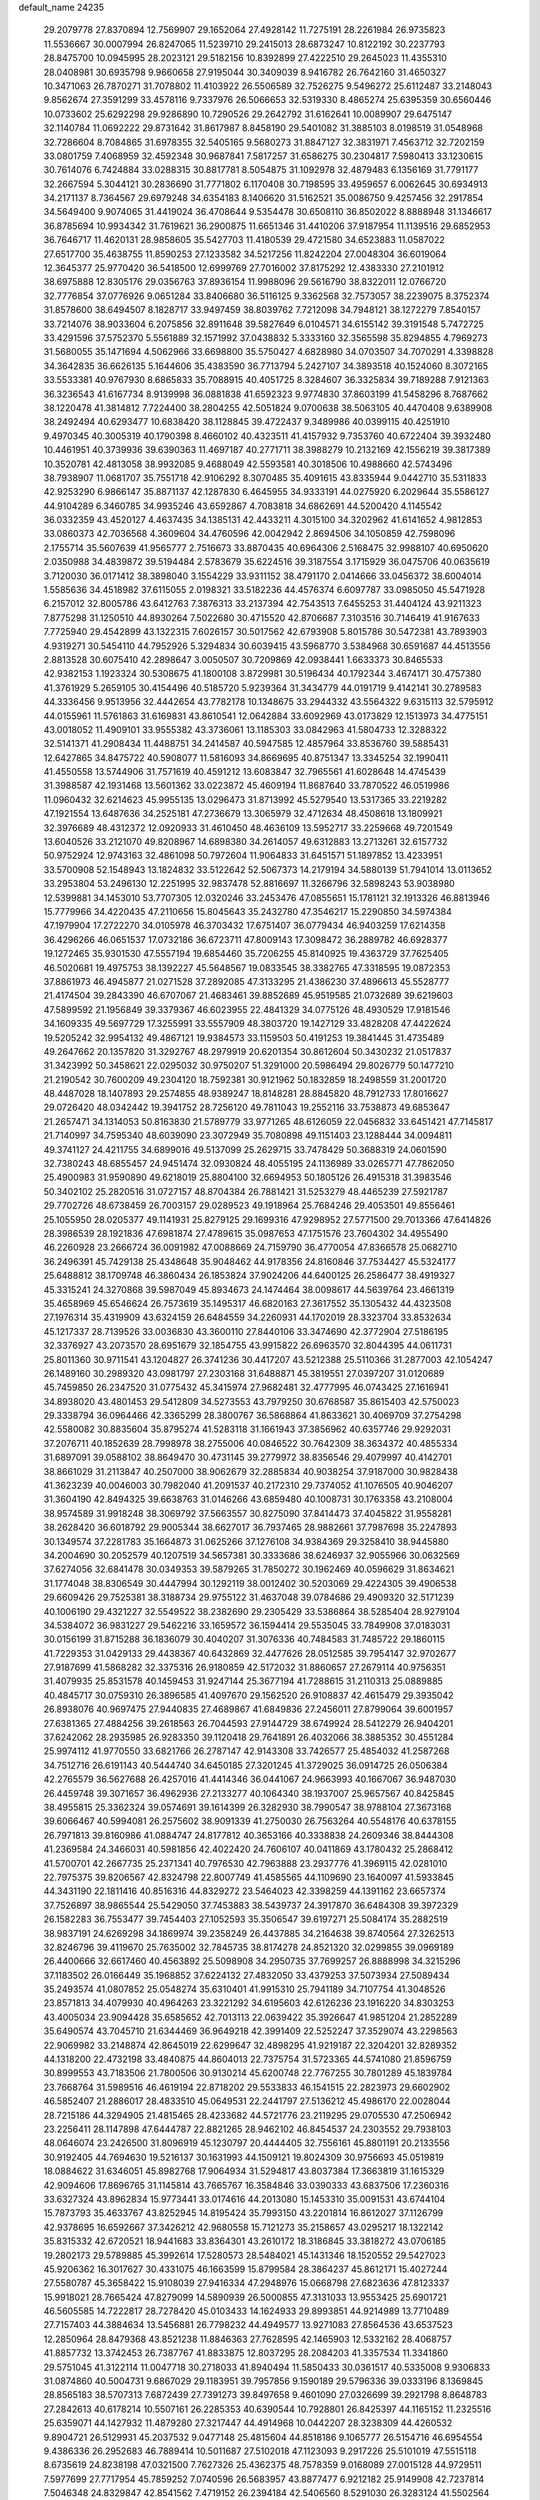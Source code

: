 default_name                                                                    
24235
  29.2079778  27.8370894  12.7569907  29.1652064  27.4928142  11.7275191
  28.2261984  26.9735823  11.5536667  30.0007994  26.8247065  11.5239710
  29.2415013  28.6873247  10.8122192  30.2237793  28.8475700  10.0945995
  28.2023121  29.5182156  10.8392899  27.4222510  29.2645023  11.4355310
  28.0408981  30.6935798   9.9660658  27.9195044  30.3409039   8.9416782
  26.7642160  31.4650327  10.3471063  26.7870271  31.7078802  11.4103922
  26.5506589  32.7526275   9.5496272  25.6112487  33.2148043   9.8562674
  27.3591299  33.4578116   9.7337976  26.5066653  32.5319330   8.4865274
  25.6395359  30.6560446  10.0733602  25.6292298  29.9286890  10.7290526
  29.2642792  31.6162641  10.0089907  29.6475147  32.1140784  11.0692222
  29.8731642  31.8617987   8.8458190  29.5401082  31.3885103   8.0198519
  31.0548968  32.7286604   8.7084865  31.6978355  32.5405165   9.5680273
  31.8847127  32.3831971   7.4563712  32.7202159  33.0801759   7.4068959
  32.4592348  30.9687841   7.5817257  31.6586275  30.2304817   7.5980413
  33.1230615  30.7614076   6.7424884  33.0288315  30.8817781   8.5054875
  31.1092978  32.4879483   6.1356169  31.7791177  32.2667594   5.3044121
  30.2836690  31.7771802   6.1170408  30.7198595  33.4959657   6.0062645
  30.6934913  34.2171137   8.7364567  29.6979248  34.6354183   8.1406620
  31.5162521  35.0086750   9.4257456  32.2917854  34.5649400   9.9074065
  31.4419024  36.4708644   9.5354478  30.6508110  36.8502022   8.8888948
  31.1346617  36.8785694  10.9934342  31.7619621  36.2900875  11.6651346
  31.4410206  37.9187954  11.1139516  29.6852953  36.7646717  11.4620131
  28.9858605  35.5427703  11.4180539  29.4721580  34.6523883  11.0587022
  27.6517700  35.4638755  11.8590253  27.1233582  34.5217256  11.8242204
  27.0048304  36.6019064  12.3645377  25.9770420  36.5418500  12.6999769
  27.7016002  37.8175292  12.4383330  27.2101912  38.6975888  12.8305176
  29.0356763  37.8936154  11.9988096  29.5616790  38.8322011  12.0766720
  32.7776854  37.0776926   9.0651284  33.8406680  36.5116125   9.3362568
  32.7573057  38.2239075   8.3752374  31.8578600  38.6494507   8.1828717
  33.9497459  38.8039762   7.7212098  34.7948121  38.1272279   7.8540157
  33.7214076  38.9033604   6.2075856  32.8911648  39.5827649   6.0104571
  34.6155142  39.3191548   5.7472725  33.4291596  37.5752370   5.5561889
  32.1571992  37.0438832   5.3333160  32.3565598  35.8294855   4.7969273
  31.5680055  35.1471694   4.5062966  33.6698800  35.5750427   4.6828980
  34.0703507  34.7070291   4.3398828  34.3642835  36.6626135   5.1644606
  35.4383590  36.7713794   5.2427107  34.3893518  40.1524060   8.3072165
  33.5533381  40.9767930   8.6865833  35.7088915  40.4051725   8.3284607
  36.3325834  39.7189288   7.9121363  36.3236543  41.6167734   8.9139998
  36.0881838  41.6592323   9.9774830  37.8603199  41.5458296   8.7687662
  38.1220478  41.3814812   7.7224400  38.2804255  42.5051824   9.0700638
  38.5063105  40.4470408   9.6389908  38.2492494  40.6293477  10.6838420
  38.1128845  39.4722437   9.3489986  40.0399115  40.4251910   9.4970345
  40.3005319  40.1790398   8.4660102  40.4323511  41.4157932   9.7353760
  40.6722404  39.3932480  10.4461951  40.3739936  39.6390363  11.4697187
  40.2771711  38.3988279  10.2132169  42.1556219  39.3817389  10.3520781
  42.4813058  38.9932085   9.4688049  42.5593581  40.3018506  10.4988660
  42.5743496  38.7938907  11.0681707  35.7551718  42.9106292   8.3070485
  35.4091615  43.8335944   9.0442710  35.5311833  42.9253290   6.9866147
  35.8871137  42.1287830   6.4645955  34.9333191  44.0275920   6.2029644
  35.5586127  44.9104289   6.3460785  34.9935246  43.6592867   4.7083818
  34.6862691  44.5200420   4.1145542  36.0332359  43.4520127   4.4637435
  34.1385131  42.4433211   4.3015100  34.3202962  41.6141652   4.9812853
  33.0860373  42.7036568   4.3609604  34.4760596  42.0042942   2.8694506
  34.1050859  42.7598096   2.1755714  35.5607639  41.9565777   2.7516673
  33.8870435  40.6964306   2.5168475  32.9988107  40.6950620   2.0350988
  34.4839872  39.5194484   2.5783679  35.6224516  39.3187554   3.1715929
  36.0475706  40.0635619   3.7120030  36.0171412  38.3898040   3.1554229
  33.9311152  38.4791170   2.0414666  33.0456372  38.6004014   1.5585636
  34.4518982  37.6115055   2.0198321  33.5182236  44.4576374   6.6097787
  33.0985050  45.5471928   6.2157012  32.8005786  43.6412763   7.3876313
  33.2137394  42.7543513   7.6455253  31.4404124  43.9211323   7.8775298
  31.1250510  44.8930264   7.5022680  30.4715520  42.8706687   7.3103516
  30.7146419  41.9167633   7.7725940  29.4542899  43.1322315   7.6026157
  30.5017562  42.6793908   5.8015786  30.5472381  43.7893903   4.9319271
  30.5454110  44.7952926   5.3294834  30.6039415  43.5968770   3.5384968
  30.6591687  44.4513556   2.8813528  30.6075410  42.2898647   3.0050507
  30.7209869  42.0938441   1.6633373  30.8465533  42.9382153   1.1923324
  30.5308675  41.1800108   3.8729981  30.5196434  40.1792344   3.4674171
  30.4757380  41.3761929   5.2659105  30.4154496  40.5185720   5.9239364
  31.3434779  44.0191719   9.4142141  30.2789583  44.3336456   9.9513956
  32.4442654  43.7782178  10.1348675  33.2944332  43.5564322   9.6315113
  32.5795912  44.0155961  11.5761863  31.6169831  43.8610541  12.0642884
  33.6092969  43.0173829  12.1513973  34.4775151  43.0018052  11.4909101
  33.9555382  43.3736061  13.1185303  33.0842963  41.5804733  12.3288322
  32.5141371  41.2908434  11.4488751  34.2414587  40.5947585  12.4857964
  33.8536760  39.5885431  12.6427865  34.8475722  40.5908077  11.5816093
  34.8669695  40.8751347  13.3345254  32.1990411  41.4550558  13.5744906
  31.7571619  40.4591212  13.6083847  32.7965561  41.6028648  14.4745439
  31.3988587  42.1931468  13.5601362  33.0223872  45.4609194  11.8687640
  33.7870522  46.0519986  11.0960432  32.6214623  45.9955135  13.0296473
  31.8713992  45.5279540  13.5317365  33.2219282  47.1921554  13.6487636
  34.2525181  47.2736679  13.3065979  32.4712634  48.4508618  13.1809921
  32.3976689  48.4312372  12.0920933  31.4610450  48.4636109  13.5952717
  33.2259668  49.7201549  13.6040526  33.2121070  49.8208967  14.6898380
  34.2614057  49.6312883  13.2713261  32.6157732  50.9752924  12.9743163
  32.4861098  50.7972604  11.9064833  31.6451571  51.1897852  13.4233951
  33.5700908  52.1548943  13.1824832  33.5122642  52.5067373  14.2179194
  34.5880139  51.7941014  13.0113652  33.2953804  53.2496130  12.2251995
  32.9837478  52.8816697  11.3266796  32.5898243  53.9038980  12.5399881
  34.1453010  53.7707305  12.0320246  33.2453476  47.0855651  15.1781121
  32.1913326  46.8813946  15.7779966  34.4220435  47.2110656  15.8045643
  35.2432780  47.3546217  15.2290850  34.5974384  47.1979904  17.2722270
  34.0105978  46.3703432  17.6751407  36.0779434  46.9403259  17.6214358
  36.4296266  46.0651537  17.0732186  36.6723711  47.8009143  17.3098472
  36.2889782  46.6928377  19.1272465  35.9301530  47.5557194  19.6854460
  35.7206255  45.8140925  19.4363729  37.7625405  46.5020681  19.4975753
  38.1392227  45.5648567  19.0833545  38.3382765  47.3318595  19.0872353
  37.8861973  46.4945877  21.0271528  37.2892085  47.3133295  21.4386230
  37.4896613  45.5528777  21.4174504  39.2843390  46.6707067  21.4683461
  39.8852689  45.9519585  21.0732689  39.6219603  47.5899592  21.1956849
  39.3379367  46.6023955  22.4841329  34.0775126  48.4930529  17.9181546
  34.1609335  49.5697729  17.3255991  33.5557909  48.3803720  19.1427129
  33.4828208  47.4422624  19.5205242  32.9954132  49.4867121  19.9384573
  33.1159503  50.4191253  19.3841445  31.4735489  49.2647662  20.1357820
  31.3292767  48.2979919  20.6201354  30.8612604  50.3430232  21.0517837
  31.3423992  50.3458621  22.0295032  30.9750207  51.3291000  20.5986494
  29.8026779  50.1477210  21.2190542  30.7600209  49.2304120  18.7592381
  30.9121962  50.1832859  18.2498559  31.2001720  48.4487028  18.1407893
  29.2574855  48.9389247  18.8148281  28.8845820  48.7912733  17.8016627
  29.0726420  48.0342442  19.3941752  28.7256120  49.7811043  19.2552116
  33.7538873  49.6853647  21.2657471  34.1314053  50.8163830  21.5789779
  33.9771265  48.6126059  22.0456832  33.6451421  47.7145817  21.7140997
  34.7595340  48.6039090  23.3072949  35.7080898  49.1151403  23.1288444
  34.0094811  49.3741127  24.4211755  34.6899016  49.5137099  25.2629715
  33.7478429  50.3688319  24.0601590  32.7380243  48.6855457  24.9451474
  32.0930824  48.4055195  24.1136989  33.0265771  47.7862050  25.4900983
  31.9590890  49.6218019  25.8804100  32.6694953  50.1805126  26.4915318
  31.3983546  50.3402102  25.2820516  31.0727157  48.8704384  26.7881421
  31.5253279  48.4465239  27.5921787  29.7702726  48.6738459  26.7003157
  29.0289523  49.1918964  25.7684246  29.4053501  49.8556461  25.1055950
  28.0205377  49.1141931  25.8279125  29.1699316  47.9298952  27.5771500
  29.7013366  47.6414826  28.3986539  28.1921836  47.6981874  27.4789615
  35.0987653  47.1751576  23.7604302  34.4955490  46.2260928  23.2666724
  36.0091982  47.0088669  24.7159790  36.4770054  47.8366578  25.0682710
  36.2496391  45.7429138  25.4348648  35.9048462  44.9178356  24.8160846
  37.7534427  45.5324177  25.6488812  38.1709748  46.3860434  26.1853824
  37.9024206  44.6400125  26.2586477  38.4919327  45.3315241  24.3270868
  39.5987049  45.8934673  24.1474464  38.0098617  44.5639764  23.4661319
  35.4658969  45.6546624  26.7573619  35.1495317  46.6820163  27.3617552
  35.1305432  44.4323508  27.1976314  35.4319909  43.6324159  26.6484559
  34.2260931  44.1702019  28.3323704  33.8532634  45.1217337  28.7139526
  33.0036830  43.3600110  27.8440106  33.3474690  42.3772904  27.5186195
  32.3376927  43.2073570  28.6951679  32.1854755  43.9915822  26.6963570
  32.8044395  44.0611731  25.8011360  30.9711541  43.1204827  26.3741236
  30.4417207  43.5212388  25.5110366  31.2877003  42.1054247  26.1489160
  30.2989320  43.0981797  27.2303168  31.6488871  45.3819551  27.0397207
  31.0120689  45.7459850  26.2347520  31.0775432  45.3415974  27.9682481
  32.4777995  46.0743425  27.1616941  34.8938020  43.4801453  29.5412809
  34.5273553  43.7979250  30.6768587  35.8615403  42.5750023  29.3338794
  36.0964466  42.3365299  28.3800767  36.5868864  41.8633621  30.4069709
  37.2754298  42.5580082  30.8835604  35.8795274  41.5283118  31.1661943
  37.3856962  40.6357746  29.9292031  37.2076711  40.1852639  28.7998978
  38.2755006  40.0846522  30.7642309  38.3634372  40.4855334  31.6897091
  39.0588102  38.8649470  30.4731145  39.2779972  38.8356546  29.4079997
  40.4142701  38.8661029  31.2113847  40.2507000  38.9062679  32.2885834
  40.9038254  37.9187000  30.9828438  41.3623239  40.0046003  30.7982040
  41.2091537  40.2172310  29.7374052  41.1076505  40.9046207  31.3604190
  42.8494325  39.6638763  31.0146266  43.6859480  40.1008731  30.1763358
  43.2108004  38.9574589  31.9918248  38.3069792  37.5663557  30.8275090
  37.8414473  37.4045822  31.9558281  38.2628420  36.6018792  29.9005344
  38.6627017  36.7937465  28.9882661  37.7987698  35.2247893  30.1349574
  37.2281783  35.1664873  31.0625266  37.1276108  34.9384369  29.3258410
  38.9445880  34.2004690  30.2052579  40.1207519  34.5657381  30.3333686
  38.6246937  32.9055966  30.0632569  37.6274056  32.6841478  30.0349353
  39.5879265  31.7850272  30.1962469  40.0596629  31.8634621  31.1774048
  38.8306549  30.4447994  30.1292119  38.0012402  30.5203069  29.4224305
  39.4906538  29.6609426  29.7525381  38.3188734  29.9755122  31.4637048
  39.0784686  29.4909320  32.5171239  40.1006190  29.4321227  32.5549522
  38.2382690  29.2305429  33.5386864  38.5285404  28.9279104  34.5384072
  36.9831227  29.5462216  33.1659572  36.1594414  29.5535045  33.7849908
  37.0183031  30.0156199  31.8715288  36.1836079  30.4040207  31.3076336
  40.7484583  31.7485722  29.1860115  41.7229353  31.0429133  29.4438367
  40.6432869  32.4477626  28.0512585  39.7954147  32.9702677  27.9187699
  41.5868282  32.3375316  26.9180859  42.5172032  31.8860657  27.2679114
  40.9756351  31.4079935  25.8531578  40.1459453  31.9247144  25.3677194
  41.7288615  31.2110313  25.0889885  40.4845717  30.0759310  26.3896585
  41.4097670  29.1562520  26.9108837  42.4615479  29.3935042  26.8938076
  40.9697475  27.9440835  27.4689867  41.6849836  27.2456011  27.8799064
  39.6001957  27.6381365  27.4884256  39.2618563  26.7044593  27.9144729
  38.6749924  28.5412279  26.9404201  37.6242062  28.2935985  26.9283350
  39.1120418  29.7641891  26.4032066  38.3885352  30.4551284  25.9974112
  41.9770550  33.6821766  26.2787147  42.9143308  33.7426577  25.4854032
  41.2587268  34.7512716  26.6191143  40.5444740  34.6450185  27.3201245
  41.3729025  36.0914725  26.0506384  42.2765579  36.5627688  26.4257016
  41.4414346  36.0441067  24.9663993  40.1667067  36.9487030  26.4459748
  39.3071657  36.4962936  27.2133277  40.1064340  38.1937007  25.9657567
  40.8425845  38.4955815  25.3362324  39.0574691  39.1614399  26.3282930
  38.7990547  38.9788104  27.3673168  39.6066467  40.5994081  26.2575602
  38.9091339  41.2750030  26.7563264  40.5548176  40.6378155  26.7971813
  39.8160986  41.0884747  24.8177812  40.3653166  40.3338838  24.2609346
  38.8444308  41.2369584  24.3466031  40.5981856  42.4022420  24.7606107
  40.0411869  43.1780432  25.2868412  41.5700701  42.2667735  25.2371341
  40.7976530  42.7963888  23.2937776  41.3969115  42.0281010  22.7975375
  39.8206567  42.8324798  22.8007749  41.4585565  44.1109690  23.1640097
  41.5933845  44.3431190  22.1811416  40.8516316  44.8329272  23.5464023
  42.3398259  44.1391162  23.6657374  37.7526897  38.9865544  25.5429050
  37.7453883  38.5439737  24.3917870  36.6484308  39.3972329  26.1582283
  36.7553477  39.7454403  27.1052593  35.3506547  39.6197271  25.5084174
  35.2882519  38.9837191  24.6269298  34.1869974  39.2358249  26.4437885
  34.2164638  39.8740564  27.3262513  32.8246796  39.4119670  25.7635002
  32.7845735  38.8174278  24.8521320  32.0299855  39.0969189  26.4400666
  32.6617460  40.4563892  25.5098908  34.2950735  37.7699257  26.8888998
  34.3215296  37.1183502  26.0166449  35.1968852  37.6224132  27.4832050
  33.4379253  37.5073934  27.5089434  35.2493574  41.0807852  25.0548274
  35.6310401  41.9915310  25.7941189  34.7107754  41.3048526  23.8571813
  34.4079930  40.4964263  23.3221292  34.6195603  42.6126236  23.1916220
  34.8303253  43.4005034  23.9094428  35.6585652  42.7013113  22.0639422
  35.3926647  41.9851204  21.2852289  35.6490574  43.7045710  21.6344469
  36.9649218  42.3991409  22.5252247  37.3529074  43.2298563  22.9069982
  33.2148874  42.8645019  22.6299647  32.4898295  41.9219187  22.3204201
  32.8289352  44.1318200  22.4732198  33.4840875  44.8604013  22.7375754
  31.5723365  44.5741080  21.8596759  30.8999553  43.7183506  21.7800506
  30.9130214  45.6200748  22.7767255  30.7801289  45.1839784  23.7668764
  31.5989516  46.4619194  22.8718202  29.5533833  46.1541515  22.2823973
  29.6602902  46.5852407  21.2886017  28.4833510  45.0649531  22.2441797
  27.5136212  45.4986170  22.0028044  28.7215186  44.3294905  21.4815465
  28.4233682  44.5721776  23.2119295  29.0705530  47.2506942  23.2256411
  28.1147898  47.6444787  22.8821265  28.9462102  46.8454537  24.2303552
  29.7938103  48.0646074  23.2426500  31.8096919  45.1230797  20.4444405
  32.7556161  45.8801191  20.2133556  30.9192405  44.7694630  19.5216137
  30.1631993  44.1509121  19.8024309  30.9756693  45.0519819  18.0884622
  31.6346051  45.8982768  17.9064934  31.5294817  43.8037384  17.3663819
  31.1615329  42.9094606  17.8696765  31.1145814  43.7665767  16.3584846
  33.0390333  43.6837506  17.2360316  33.6327324  43.8962834  15.9773441
  33.0174616  44.2013080  15.1453310  35.0091531  43.6744104  15.7873793
  35.4633767  43.8252945  14.8195424  35.7993150  43.2201814  16.8612027
  37.1126799  42.9378695  16.6592667  37.3426212  42.9680558  15.7121273
  35.2158657  43.0295217  18.1322142  35.8315332  42.6720521  18.9441683
  33.8364301  43.2610172  18.3186845  33.3818272  43.0706185  19.2802173
  29.5789885  45.3992614  17.5280573  28.5484021  45.1431346  18.1520552
  29.5427023  45.9206362  16.3017627  30.4331075  46.1663599  15.8799584
  28.3864237  45.8612171  15.4027244  27.5580787  45.3658422  15.9108039
  27.9416334  47.2948976  15.0668798  27.6823636  47.8123337  15.9918021
  28.7665424  47.8279099  14.5890939  26.5000855  47.3131033  13.9553425
  25.6901721  46.5605585  14.7222817  28.7278420  45.0103433  14.1624933
  29.8993851  44.9214989  13.7710489  27.7157403  44.3884634  13.5456881
  26.7798232  44.4949577  13.9271083  27.8564536  43.6537523  12.2850964
  28.8479368  43.8521238  11.8846363  27.7628595  42.1465903  12.5332162
  28.4068757  41.8857732  13.3742453  26.7387767  41.8833875  12.8037295
  28.2084203  41.3357534  11.3341860  29.5751045  41.3122114  11.0047718
  30.2718033  41.8940494  11.5850433  30.0361517  40.5335008   9.9306833
  31.0874860  40.5004731   9.6867029  29.1183951  39.7957856   9.1590189
  29.5796336  39.0333196   8.1369845  28.8565183  38.5707313   7.6872439
  27.7391273  39.8497658   9.4601090  27.0326699  39.2921798   8.8648783
  27.2842613  40.6178214  10.5507161  26.2285353  40.6390544  10.7928801
  26.8425397  44.1165152  11.2325516  25.6359071  44.1427932  11.4879280
  27.3217447  44.4914968  10.0442207  28.3238309  44.4260532   9.8904721
  26.5129931  45.2037532   9.0477148  25.4815604  44.8518186   9.1065777
  26.5154716  46.6954554   9.4386336  26.2952683  46.7889414  10.5011687
  27.5102018  47.1123093   9.2917226  25.5101019  47.5515118   8.6735619
  24.8238198  47.0321500   7.7627326  25.4362375  48.7578359   9.0168089
  27.0015128  44.9729511   7.5977699  27.7717954  45.7859252   7.0740596
  26.5683957  43.8877477   6.9212182  25.9149908  42.7237814   7.5046348
  24.8329847  42.8541562   7.4719152  26.2394184  42.5406560   8.5291030
  26.3283124  41.5502564   6.6191059  25.5991892  40.7398833   6.6505661
  27.3168304  41.1953148   6.9145331  26.4103968  42.1921694   5.2362777
  25.4118111  42.2428598   4.8001643  27.0841930  41.6419635   4.5782221
  26.9370635  43.6025733   5.5271369  28.0208531  43.5854997   5.4618338
  26.4170878  44.6147178   4.4926171  26.9993259  44.7448828   3.4117262
  25.3397218  45.3466676   4.8086989  24.8882852  45.1766882   5.6990689
  24.8510438  46.4745756   3.9859922  24.9511770  46.2083699   2.9337660
  23.3668931  46.7844975   4.2595908  23.2784543  47.3421511   5.1931645
  22.7210407  47.5900678   3.1382694  23.1813072  48.5747029   3.0764231
  22.8356521  47.0759826   2.1839921  21.6602369  47.7212553   3.3513776
  22.6148181  45.5962523   4.3813605  22.5860154  45.4526417   5.3466776
  25.6822012  47.7425805   4.2230179  25.7958531  48.5839140   3.3310976
  26.2967435  47.8623350   5.4061802  26.1004464  47.1488400   6.0998574
  27.1884840  48.9441779   5.8279169  27.3992958  48.7693543   6.8838279
  28.5281079  48.8037761   5.0742189  28.8317964  47.7567661   5.0709887
  28.3954538  49.1120179   4.0378745  29.6617746  49.5922139   5.7062073
  30.0063196  49.4118660   6.8676029  30.2963055  50.4614233   4.9626432
  30.0906508  50.5344158   3.9769678  31.1379208  50.8818016   5.3429304
  26.5199195  50.3361848   5.7702119  27.1452692  51.3146053   5.3418778
  25.2428447  50.4226241   6.1659092  24.7994010  49.5795509   6.5191989
  24.3998360  51.6335083   6.0987735  24.9909653  52.4440067   5.6714879
  23.2150983  51.3996274   5.1369860  22.7242665  52.3578041   4.9600985
  23.6111401  51.0593458   4.1784597  22.1503723  50.3960480   5.6078222
  22.3137076  49.7596211   6.6751171  21.1264305  50.2514334   4.8895376
  23.9175879  52.1497203   7.4751391  23.2636515  53.1992103   7.5457026
  24.2449353  51.4474145   8.5665982  24.7653748  50.5846830   8.4339236
  23.8551669  51.7769471   9.9456889  24.7201654  51.6347116  10.5913329
  23.5746613  52.8269521  10.0147330  22.6978344  50.9330809  10.5056200
  22.3112168  51.1178724  11.6642662  22.1419284  50.0021981   9.7185798
  22.4748877  49.9302283   8.7599947  21.0326602  49.1099976  10.1315318
  20.4366800  49.6366727  10.8738361  20.0832870  48.8157149   8.9583979
  19.2647103  48.1962671   9.3269422  19.4736202  50.0935455   8.3773181
  18.7381855  49.8392629   7.6163588  18.9725062  50.6504093   9.1679292
  20.2393448  50.7294849   7.9352249  20.7408836  48.1072682   7.9233168
  21.3758882  48.7395754   7.4964589  21.4812919  47.7998697  10.8078059
  20.6436776  46.9815178  11.2000283  22.7919893  47.5854320  10.9625121
  23.4251611  48.3049106  10.6445874  23.3644797  46.3855632  11.5840136
  23.0229061  45.5073220  11.0390423  24.4463127  46.4235182  11.5085992
  23.0216071  46.2148910  13.0679230  22.7962213  47.1908497  13.7856603
  22.9925719  44.9721203  13.5488638  23.2430311  44.2048526  12.9399169
  22.7537318  44.6650683  14.9663395  22.0450334  45.3929718  15.3645932
  22.1107692  43.2720098  15.1216695  22.8909334  42.5144943  15.0306837
  21.7132011  43.2060636  16.1353293  20.9787254  42.8979127  14.1382028
  21.4410746  42.5342433  13.2206283  20.4205549  42.0616511  14.5606199
  19.9950033  44.0213031  13.7699910  19.6092406  44.8454420  14.6308885
  19.5541232  44.1007347  12.5953159  24.0472738  44.7786314  15.8066767
  25.1624165  44.6859584  15.2800697  23.9116999  44.9777091  17.1225019
  22.9780999  45.0521892  17.5124983  25.0221588  44.8891869  18.0850875
  25.9122931  45.3476076  17.6528108  24.6729834  45.6420851  19.3831072
  23.8431251  45.1244601  19.8656893  25.5242112  45.5974260  20.0628115
  24.2618651  47.1119128  19.1804725  23.5697420  47.1832056  18.3423568
  23.7124823  47.4303782  20.0670658  25.6071092  48.3020445  18.9126594
  26.2185395  48.4406109  20.6161838  26.9863694  49.2112248  20.6720123
  25.3983966  48.7117224  21.2820517  26.6428030  47.4884925  20.9322746
  25.3302105  43.4144533  18.4037587  24.4051231  42.6169082  18.5744247
  26.6091863  43.0466795  18.5321683  27.3249323  43.7619086  18.4307711
  27.0790093  41.6711058  18.8113571  26.2980264  41.1361981  19.3507571
  27.3706031  40.8719348  17.5186606  27.7518179  39.8941250  17.8126866
  26.1050547  40.6233297  16.6894094  26.3269471  39.9330889  15.8757109
  25.3320034  40.1887455  17.3226290  25.7358714  41.5591538  16.2683077
  28.4250558  41.5229352  16.6123274  28.5878063  40.9001502  15.7330253
  28.0949906  42.5117129  16.2938634  29.3684336  41.6093984  17.1477310
  28.3125181  41.6701116  19.7199591  29.1159767  42.5998606  19.6946336
  28.4841606  40.6226337  20.5234568  27.8432628  39.8417889  20.4305362
  29.6948488  40.3884375  21.3090108  30.2058994  41.3385416  21.4636195
  29.2966787  39.8598251  22.6909596  28.7340378  38.9344110  22.5854282
  30.1891733  39.6771821  23.2903614  28.6758265  40.5971466  23.1993270
  30.6780935  39.4557905  20.5733018  30.2881929  38.6590042  19.7176666
  31.9609686  39.5426752  20.9267374  32.2033699  40.2343966  21.6297334
  33.0767329  38.7999346  20.3174670  32.6605036  37.9491474  19.7907233
  33.8177769  39.6871310  19.2865322  34.0449466  40.6442850  19.7566877
  35.1414998  39.1033454  18.7708054  34.9788279  38.1174876  18.3355072
  35.5625122  39.7587832  18.0077605  35.8708280  39.0367046  19.5785236
  32.9290004  39.9465744  18.0609198  32.0350940  40.4962630  18.3516189
  33.4684735  40.5419955  17.3241300  32.6367640  38.9984589  17.6101274
  34.0149936  38.2507076  21.3979813  34.1607936  38.8659233  22.4554524
  34.6585503  37.1020668  21.1473794  34.4781142  36.6555450  20.2514712
  35.6861846  36.5029256  22.0248538  36.1428486  37.3049936  22.6088802
  35.0089652  35.5284507  23.0108872  34.2697855  36.0860615  23.5885256
  34.4838107  34.7591346  22.4441022  35.9815723  34.8466073  23.9904689
  36.6465712  34.1903577  23.4271171  36.5828014  35.6046341  24.4955090
  35.2336215  34.0134146  25.0468491  34.7292166  34.6808409  25.7472930
  34.4868765  33.3889418  24.5526921  36.2165411  33.1082482  25.8008091
  36.6867771  32.4459000  25.0676026  36.9996811  33.7196519  26.2558703
  35.5456371  32.2844758  26.8356981  35.9714405  31.3596686  26.9243696
  35.5395027  32.6809962  27.7754362  34.5994041  31.9930006  26.5916985
  36.8132941  35.8640055  21.1989526  36.5501874  35.2360014  20.1726783
  38.0555869  36.0308782  21.6532943  38.1779003  36.5269383  22.5239740
  39.2852674  35.6885085  20.9283621  39.0893376  34.8743536  20.2282247
  39.6927794  36.9350543  20.1308560  38.8736845  37.2500243  19.4835175
  39.9312460  37.7465470  20.8167396  40.5679899  36.7259976  19.5175547
  40.4105348  35.2272874  21.8841558  40.2079571  35.1769254  23.0990952
  41.5908730  34.8848876  21.3489217  41.6982848  34.9539787  20.3394398
  42.7801500  34.5099788  22.1331901  42.4528012  33.9672537  23.0196183
  43.6865954  33.5797393  21.3003701  43.9914806  34.1170349  20.4005689
  44.5891708  33.3695782  21.8768732  43.0594755  32.2358916  20.8794104
  42.1599235  32.4133352  20.2902344  44.0573144  31.4614525  20.0155937
  44.2990217  32.0471453  19.1292405  44.9703931  31.2652388  20.5769673
  43.6153163  30.5177948  19.6952559  42.7000755  31.3653124  22.0860028
  42.3774629  30.3814581  21.7497990  43.5631858  31.2545573  22.7413356
  41.8792798  31.8223142  22.6375019  43.5918849  35.7287410  22.6193416
  43.6516219  36.7653350  21.9480513  44.2741437  35.6019631  23.7650835
  44.0988796  34.7653732  24.3149869  45.3339392  36.5289954  24.2211738
  45.0200184  37.5391424  23.9577298  45.4636346  36.4980597  25.7579772
  46.1606874  37.2766375  26.0727112  44.4892597  36.7460365  26.1759919
  45.9256244  35.1521870  26.3455106  45.4304109  34.3411155  25.8181917
  47.0013209  35.0393704  26.2077563  45.5629891  35.0068106  27.8318137
  44.4910060  35.1728508  27.9425243  45.7588156  33.9801995  28.1425304
  46.3049289  35.9628889  28.7747057  46.1865751  36.9944357  28.4300842
  45.8398473  35.8901474  29.7617010  47.7380680  35.6120938  28.8931359
  48.2550234  35.8062753  28.0375458  48.1957811  36.1323609  29.6349216
  47.8661943  34.6203350  29.0951173  46.6716269  36.2852810  23.5022350
  46.9998421  35.1477567  23.1672669  47.4599134  37.3423997  23.2979811
  47.0996527  38.2483586  23.5717232  48.6766171  37.3397730  22.4695231
  48.3940262  37.0548896  21.4544591  49.2101182  38.7779697  22.4241502
  49.4716971  39.1158955  23.4282757  50.0987629  38.8201341  21.7931902
  48.4557866  39.4425942  22.0016924  49.7896060  36.3606675  22.9123544
  50.6506028  36.0059465  22.1051819  49.7719969  35.8967670  24.1649093
  49.0847732  36.2795138  24.7994305  50.7096500  34.9149428  24.7296989
  51.4051826  34.6111343  23.9470680  51.5515668  35.5585086  25.8469918
  52.2764688  34.8248624  26.1889188  52.1053886  36.3989810  25.4255576
  50.7726126  36.0564490  27.0674810  51.4017160  36.2476456  28.1411716
  49.5540214  36.3361377  26.9807326  50.0290979  33.6112865  25.2014767
  50.5798234  32.9090311  26.0559849  48.8377855  33.2908393  24.6748270
  48.4386610  33.9178392  23.9845184  48.0200357  32.1514617  25.1084697
  47.7075110  32.3437929  26.1336560  46.7557995  32.0790878  24.2375535
  46.2296553  33.0311950  24.2646069  47.0353353  31.8719771  23.2034235
  45.6452190  30.7719939  24.8356759  45.5803971  31.1769732  26.1169719
  48.7934192  30.8187473  25.0959385  49.3935697  30.4497807  24.0802991
  48.7593174  30.0930730  26.2189875  48.1935583  30.4303092  26.9859023
  49.4718450  28.8262268  26.3985738  50.5299177  29.0020430  26.2075604
  49.3641312  28.4873473  27.4288053  48.9466681  27.7215174  25.4686795
  47.7345158  27.6215644  25.2567146  49.8136212  26.8629468  24.9014735
  51.2382941  26.7555724  25.1667723  51.4450587  26.7798984  26.2333060
  51.7637691  27.5635969  24.6556485  51.6625239  25.4088729  24.5873191
  51.4548468  24.6142638  25.3056501  52.7130360  25.4042445  24.2945839
  50.7318879  25.2821298  23.3837768  50.6111800  24.2501939  23.0614514
  51.1320142  25.8829881  22.5659531  49.4184643  25.9042135  23.8714228
  48.9598675  26.4373018  23.0396612  48.4048200  24.8613341  24.3683305
  47.5618932  24.4244015  23.5823951  48.4065062  24.5007647  25.6586640
  49.1033393  24.8875581  26.2860986  47.3686689  23.6339547  26.2310965
  47.1844106  22.8264541  25.5191683  47.8734740  22.9657226  27.5251672
  47.2733327  22.0638511  27.6527665  48.9059062  22.6371924  27.3925663
  47.7484222  23.7491410  28.8465068  46.7780648  24.2337153  28.9300379
  47.7871140  23.0070664  29.6446315  48.8508010  24.7700709  29.1263479
  49.4044442  25.4239631  28.2463559  49.1827944  24.9394898  30.3873229
  48.6925722  24.4010048  31.0921044  50.0135743  25.4596582  30.6379055
  46.0266094  24.3632686  26.4291720  44.9718782  23.7302874  26.4291401
  46.0385546  25.6919344  26.5914125  46.9297035  26.1727792  26.5531162
  44.8296269  26.5168907  26.7248411  44.1007773  25.9851347  27.3394756
  45.1706328  27.8406270  27.4259208  45.7301559  28.4704716  26.7352972
  44.2441191  28.3567903  27.6661594  45.9689183  27.7239907  28.7011576
  47.0302197  28.5637560  29.0360316  47.4734260  28.1437484  30.2300201
  48.3139039  28.5742119  30.7576918  46.7249244  27.1211082  30.6752391
  46.8896863  26.6150644  31.5433096  45.7621848  26.8460132  29.7270243
  45.0000731  26.0788248  29.7770711  44.1630336  26.7813199  25.3670478
  42.9379624  26.8172856  25.2931961  44.9328380  26.8712264  24.2720365
  45.9381256  26.9014875  24.4138920  44.4008507  26.9702480  22.8922694
  43.7711940  27.8586371  22.8148578  45.5610406  27.0983039  21.8877950
  46.2333918  26.2457795  21.9983628  45.1565583  27.0865840  20.8743059
  46.3491224  28.4018204  22.0828103  45.6990658  29.2519797  21.8730395
  46.6866878  28.4753694  23.1137450  47.5787088  28.4672189  21.1736651
  48.1772510  27.5652171  21.3080037  47.2548037  28.4995829  20.1320027
  48.4042296  29.6391969  21.5168677  48.8644550  29.6436514  22.4210554
  48.5783947  30.7313446  20.8026965  48.0716347  30.9099419  19.6235703
  47.6901633  30.1359611  19.0957455  48.3089532  31.7780834  19.1570072
  49.2843877  31.7183777  21.2572929  49.8325674  31.5886648  22.0958056
  49.4627074  32.4934994  20.6285417  43.5019481  25.7767962  22.5429049
  42.3765686  25.9555564  22.0764910  43.9392221  24.5672257  22.8969949
  44.8964807  24.4821289  23.2088161  43.1288683  23.3407234  22.8189332
  42.7510518  23.2458350  21.8007993  44.0172599  22.1216610  23.0974871
  44.4623532  22.2014801  24.0910273  43.4255893  21.2084730  23.0381053
  45.0323982  22.0824413  22.1113379  45.6388426  21.3292525  22.2864142
  41.9019387  23.3458504  23.7492372  40.9585928  22.5944434  23.5048003
  41.8711487  24.2076001  24.7720317  42.6770925  24.7988755  24.9182561
  40.7062703  24.4636352  25.6260771  40.2014970  23.5226688  25.8486440
  41.0521721  24.8941039  26.5658379  39.6896217  25.4319837  25.0048670
  38.4850287  25.1753989  25.0835744  40.1346600  26.4908588  24.3144868
  41.1286352  26.6951482  24.3382558  39.2430971  27.3776221  23.5407299
  38.4939583  27.7886057  24.2151843  40.0421896  28.5414315  22.9293713
  40.4393897  29.1548252  23.7368432  40.8949825  28.1304692  22.3886325
  39.2856739  29.4384550  21.9850549  39.6855159  29.7910256  20.7379718
  40.5983025  29.4555458  20.2579471  38.7710840  30.6631846  20.1749705
  38.8596764  31.0551983  19.2387631  37.7285085  30.9192063  21.0383065
  36.5857454  31.7242085  20.9372213  36.4203141  32.3140635  20.0478904
  35.6615846  31.7341497  21.9950463  34.7693047  32.3349766  21.9298740
  35.8890620  30.9449269  23.1342845  35.1559787  30.9231656  23.9286815
  37.0586959  30.1697207  23.2417079  37.2106173  29.5671104  24.1234531
  38.0141233  30.1350219  22.1984657  38.4891626  26.6018798  22.4541552
  37.2751123  26.7430581  22.2984657  39.1975351  25.6834582  21.7878401
  40.1977901  25.6656575  21.9628470  38.6536125  24.7316040  20.8076913
  38.0766226  25.2893059  20.0688409  39.8348769  24.0709086  20.0769282
  40.5341156  23.6638259  20.8090280  39.4537010  23.2525063  19.4781519
  40.5624106  25.0554864  19.1382637  39.8935323  25.3358353  18.3247108
  40.8169790  25.9603303  19.6908385  41.8670035  24.4883141  18.5569531
  42.3974245  25.2827103  18.0305254  42.4999230  24.1794108  19.3898641
  41.6864242  23.2859742  17.6176491  42.6498922  22.7736936  17.5394184
  40.9761885  22.5865735  18.0595122  41.2472613  23.6627309  16.2517453
  40.3294518  24.0981015  16.2380779  41.9170481  24.3089460  15.8353440
  41.2273136  22.8413085  15.6500905  37.6629409  23.7004481  21.3928077
  37.0130146  22.9880769  20.6278461  37.4832872  23.6231135  22.7176139
  38.0566031  24.2090618  23.3080926  36.3096734  22.9751936  23.3308530
  35.9625608  22.1683135  22.6885441  36.6391922  22.3736642  24.7101816
  36.9430106  23.1760608  25.3783636  35.7306613  21.9379123  25.1299952
  37.7403579  21.3029581  24.7250878  38.6193144  21.6540469  24.1891769
  38.0298035  21.1529353  25.7651835  37.3140078  19.9511852  24.1549999
  36.4023328  19.8251141  23.3420978  37.9571028  18.8813204  24.5578079
  38.7451651  18.9843240  25.1948750  37.6878288  17.9879239  24.1876160
  35.1335309  23.9507873  23.4677251  34.0336887  23.6513953  23.0051636
  35.3591104  25.1221546  24.0728991  36.3002436  25.3299199  24.3817020
  34.2980808  26.0839237  24.4047027  33.5832646  25.5913731  25.0647795
  34.9021440  27.2738727  25.1749686  35.3478580  26.9008253  26.0986286
  35.6855577  27.7302511  24.5690394  33.8461134  28.3398538  25.5192829
  33.4416193  28.7477482  24.5925074  33.0317868  27.8608028  26.0625423
  34.3797308  29.5151929  26.3462068  35.6036770  29.6199963  26.5885168
  33.5808486  30.4139692  26.7001911  33.5079854  26.5494531  23.1707684
  32.2773249  26.5742131  23.2117335  34.1852471  26.8655798  22.0608566
  35.2009270  26.8381167  22.0884243  33.5176101  27.3224976  20.8307177
  32.8676733  28.1511367  21.1138817  34.5619347  27.8795345  19.8346375
  35.1694654  28.6068223  20.3779059  35.5019743  26.7882171  19.2914705
  34.9617948  26.1216027  18.6198078  36.3274617  27.2443363  18.7467553
  35.9188856  26.2039418  20.1089664  33.8569573  28.6233535  18.6788710
  33.3654644  27.9056975  18.0204151  33.0902111  29.2714593  19.1016510
  34.7957262  29.5048921  17.8433734  34.2100196  30.0634216  17.1124854
  35.3204505  30.2095478  18.4893439  35.5216303  28.8907873  17.3110278
  32.5993161  26.2452700  20.2192572  31.4964271  26.5597280  19.7721035
  32.9980872  24.9687336  20.2630014  33.8922742  24.7678023  20.6857771
  32.1690869  23.8419391  19.8121254  31.7080805  24.1066087  18.8604566
  33.0327325  22.5854699  19.5840248  33.7457128  22.4781174  20.4031659
  32.3765384  21.7138847  19.6072938  33.7892461  22.5634107  18.2471955
  34.0933166  23.6223334  17.6526675  34.0051854  21.4508537  17.7066471
  31.0081869  23.5374333  20.7775965  29.9171288  23.1747450  20.3301268
  31.1967850  23.7208770  22.0902514  32.1181214  24.0136107  22.4049832
  30.1134089  23.6170509  23.0850716  29.6060882  22.6598636  22.9548606
  30.6813771  23.6619160  24.5275606  31.3460513  24.5220054  24.6128772
  29.5654424  23.8168579  25.5795742  29.0287862  24.7548739  25.4384609
  28.8631913  22.9853515  25.5035852  29.9862369  23.8375281  26.5837146
  31.4937880  22.3777387  24.8132483  30.8117097  21.5306229  24.8749058
  32.1734639  22.1890882  23.9858198  32.3475979  22.4312882  26.0876364
  32.9749953  21.5407226  26.1373904  32.9887974  23.3129303  26.0693342
  31.7147704  22.4550826  26.9738004  29.0636494  24.7082102  22.8271500
  27.8876867  24.4017004  22.6312296  29.4840082  25.9750202  22.7388968
  30.4742545  26.1636304  22.8768840  28.5856660  27.1093675  22.4930643
  27.8212001  27.1162833  23.2698618  29.3901206  28.4221328  22.5590106
  30.2724865  28.3184284  21.9246330  28.7839840  29.2312629  22.1486755
  29.8318119  28.8237928  23.9801351  30.3456968  27.9933412  24.4627652
  30.7904567  30.0115445  23.9049645  31.6422494  29.7540876  23.2758689
  30.2803775  30.8813032  23.4925755  31.1609786  30.2496254  24.9028158
  28.6378909  29.2408329  24.8438135  28.0502706  30.0028395  24.3325877
  28.0079150  28.3799051  25.0622232  28.9940003  29.6502638  25.7861737
  27.8323382  27.0008395  21.1574756  26.6937765  27.4702796  21.0819809
  28.4425416  26.3820139  20.1331207  29.4131461  26.1156409  20.2676394
  27.8316509  26.1215344  18.8181237  27.2370032  26.9937082  18.5407801
  28.9529950  25.9513612  17.7761691  29.6522005  26.7816550  17.8762430
  29.4926159  25.0242269  17.9756197  28.4246293  25.9450858  16.3304082
  27.7851514  25.0762979  16.1700675  27.8273914  26.8434977  16.1725908
  29.5536311  25.9292961  15.2896772  29.1114303  26.0812632  14.3048134
  30.2328472  26.7593542  15.4816369  30.2832510  24.6491993  15.2769566
  29.8585943  23.8627794  14.7958867  31.4420485  24.3686142  15.8373437
  32.1883289  25.2447430  16.4355360  32.0357915  26.2253649  16.2589078
  33.0588492  24.9274283  16.8576816  31.8772969  23.1496367  15.8121507
  31.3494576  22.4632688  15.2835463  32.7799796  22.9520122  16.2223602
  26.8716414  24.9251329  18.8023149  25.8569067  24.9955005  18.1130554
  27.1582797  23.8320791  19.5161549  28.0129629  23.8282578  20.0610058
  26.3111617  22.6117202  19.5023684  25.8356155  22.5444647  18.5232603
  27.1350207  21.3182183  19.6534678  26.4429372  20.4791128  19.7315402
  28.0280174  21.0664513  18.4388491  28.5779664  20.1348275  18.5780331
  27.4039703  20.9784764  17.5499235  28.7350549  21.8845429  18.3024916
  27.9647538  21.3095646  20.7958699  28.6634519  21.9751256  20.6473736
  25.1419163  22.6392414  20.4991403  24.1706857  21.8952265  20.3226459
  25.1778076  23.5152911  21.5077232  26.0293041  24.0470934  21.6497168
  24.0371225  23.8098189  22.3859858  23.4358484  22.9066421  22.4984611
  24.5555419  24.2098528  23.7836252  25.1625428  25.1108946  23.6778951
  23.7002634  24.4601706  24.4123640  25.3925141  23.1377632  24.5152451
  26.2837666  22.9016093  23.9383800  25.8291769  23.6819512  25.8768560
  26.4026300  24.5980970  25.7363457  24.9583045  23.8907246  26.4972742
  26.4606391  22.9492588  26.3789835  24.6255546  21.8367284  24.7575128
  23.7022055  22.0388311  25.2970515  24.3942099  21.3592347  23.8058520
  25.2415078  21.1497310  25.3378652  23.0940064  24.8888615  21.8052774
  23.4604789  25.6667116  20.9148471  21.8755435  24.9539863  22.3491823
  21.6308764  24.2548247  23.0407501  20.9183339  26.0469338  22.1530147
  21.4741889  26.9816282  22.0953919  20.1554605  25.8721529  20.8306399
  20.8555396  25.5508867  20.0592069  19.4052293  25.0862886  20.9329401
  19.4961283  27.1539416  20.3576701  18.1927391  27.5024940  20.7684127
  17.6325582  26.8387200  21.4159067  17.6204530  28.7229715  20.3479988
  16.6264302  28.9969510  20.6723028  18.3555778  29.5970478  19.5159100
  17.8444919  30.7883412  19.1077211  16.9061009  30.8975428  19.3462366
  19.6510784  29.2361737  19.0996303  20.2060756  29.9098918  18.4680906
  20.2166241  28.0176323  19.5126858  21.2157534  27.7532417  19.1920207
  19.9463123  26.1276745  23.3412607  19.1653843  25.2043806  23.5777661
  19.9876468  27.2203234  24.1064712  20.6406622  27.9561775  23.8603878
  19.1374725  27.4230172  25.2933120  18.1405727  27.0229959  25.0923739
  19.7347276  26.6657652  26.4905700  20.0887779  25.6903995  26.1587690
  20.5916334  27.2159264  26.8780070  18.7555758  26.4306000  27.6107194
  18.5463531  27.2546814  28.7228069  17.6068215  26.6266846  29.4543923
  17.2332419  26.9678010  30.4095450  17.2088715  25.4945706  28.8525154
  16.5093158  24.8422227  29.2035092  17.9149888  25.3617137  27.6825599
  17.8360161  24.5594651  26.9607035  18.9894767  28.9077649  25.6249601
  19.8678060  29.7008731  25.2801112  17.9026748  29.2998043  26.2910933
  17.2043350  28.6016384  26.5252158  17.6694031  30.6898603  26.7165994
  17.7315914  31.3403117  25.8475751  16.2568427  30.7985402  27.3166395
  15.5335815  30.5385938  26.5465559  16.1673540  30.0621407  28.1174720
  15.8920249  32.1754659  27.9049918  14.9683492  32.0578428  28.4707740
  16.6496690  32.4926211  28.6220895  15.6814190  33.2805165  26.8600392
  15.1411337  34.3528400  27.2130285  16.0041115  33.1148124  25.6575952
  18.7137561  31.1955046  27.7182442  19.2215016  32.3072673  27.5763627
  19.0490127  30.3790169  28.7188579  18.6493150  29.4464655  28.7311353
  19.9144430  30.7655307  29.8384064  19.8373673  31.8474948  29.9516529
  19.3517129  30.1645472  31.1373633  19.3241711  29.0766740  31.0599492
  20.0007946  30.4328283  31.9720748  17.9637469  30.6954211  31.4285546
  17.6580854  32.0085333  31.6961475  18.3331612  32.7650550  31.8105958
  16.3251222  32.1302823  31.7623786  15.8059584  33.0571970  31.9734106
  15.7276964  30.9478028  31.5231366  16.7707592  30.0316963  31.3086077
  16.6546155  28.9909203  31.0485092  21.4102956  30.5074130  29.5648649
  22.2278913  30.4420293  30.4834212  21.7838843  30.4096465  28.2848443
  21.0577285  30.5247027  27.5882074  23.1575156  30.2729333  27.7825298
  23.8617955  30.4587238  28.5950653  23.4011410  28.8337697  27.2556045
  22.6407522  28.6137401  26.5036308  24.7778252  28.7104426  26.5727882
  24.9234098  27.7047151  26.1805891  24.8481565  29.3866950  25.7225645
  25.5734906  28.9395837  27.2797645  23.2568156  27.8053857  28.4064941
  23.9666943  28.0461540  29.1987558  22.2532586  27.8808553  28.8254933
  23.4553290  26.3385787  27.9991899  23.1591835  25.6926689  28.8265248
  22.8402197  26.1057341  27.1297768  24.5032974  26.1453068  27.7710699
  23.3920483  31.3466595  26.7094544  22.5104914  31.6091004  25.8852595
  24.5757276  31.9690610  26.7097249  25.2459813  31.7318103  27.4323816
  24.9766653  32.9622905  25.6994190  24.2080941  33.7372729  25.6960527
  26.2977322  33.6466435  26.1306622  26.1341177  34.0291263  27.1404620
  27.4956158  32.6781498  26.1964448  27.8191987  32.4043030  25.1919683
  28.3282029  33.1483836  26.7178548  27.2265439  31.7749992  26.7409757
  26.6144481  34.8575884  25.2265897  26.9190639  34.5134208  24.2374688
  25.7118522  35.4591026  25.1149919  27.7070598  35.7713193  25.8012703
  27.4109166  36.1331924  26.7864513  28.6532953  35.2377192  25.8793079
  27.8510402  36.6249090  25.1406780  25.0041169  32.3472955  24.2816125
  25.7206529  31.3791416  24.0060871  24.1648913  32.8735412  23.3817337
  23.5637188  33.6340157  23.6915634  23.9109904  32.3105807  22.0435806
  23.7467062  31.2388330  22.1537439  22.6158578  32.9349862  21.4981954
  21.8530913  32.8735175  22.2748960  22.7957969  33.9875547  21.2725702
  22.0788323  32.2344085  20.2408422  22.8596467  32.2044867  19.4836070
  21.7923344  31.2113942  20.4879626  20.8732795  32.9715295  19.6435319
  21.1643719  33.9967591  19.4076243  20.5874363  32.4766956  18.7135164
  19.6670521  32.9867247  20.5892292  19.3348854  31.9587464  20.7635683
  19.9548147  33.4200950  21.5503759  18.5646017  33.7805195  20.0121060
  18.8261983  34.7638834  19.9607702  18.3712125  33.4942981  19.0573580
  17.7241684  33.6968438  20.5784684  25.0875719  32.5078707  21.0777085
  25.5444444  33.6331412  20.8731151  25.5253938  31.4255248  20.4278467
  25.0731025  30.5430636  20.6286570  26.4680316  31.4670058  19.2986458
  27.3324037  32.0752979  19.5709408  26.9497745  30.0321923  19.0028746
  27.4603570  29.6666159  19.8930266  26.0787000  29.3934884  18.8452932
  27.8819607  29.8551849  17.8103341  29.2609984  29.6497314  18.0170226
  29.6570433  29.6144754  19.0226610  30.1325487  29.4817812  16.9213421
  31.1905604  29.3372937  17.0834780  29.6247932  29.5107075  15.6060870
  30.4530361  29.3413522  14.5409921  31.2852452  28.8921850  14.7804375
  28.2388470  29.6770925  15.3977257  27.8505444  29.6742149  14.3902349
  27.3707639  29.8409291  16.4956120  26.3082056  29.9517134  16.3232501
  25.7945677  32.0923188  18.0662958  24.7016904  31.6600423  17.6913783
  26.4421073  33.0630464  17.4085128  27.3365780  33.3774648  17.7757133
  25.9647325  33.6696028  16.1485920  24.9747701  33.2768935  15.9077693
  25.8208009  35.1943115  16.3119290  26.7231324  35.6023194  16.7680036
  25.7087943  35.6405805  15.3216910  24.5894412  35.5845521  17.1511020
  23.6924593  35.1972427  16.6661286  24.6668474  35.1479660  18.1481661
  24.4833360  37.1126687  17.2783240  25.3291362  37.4674936  17.8696327
  24.5497801  37.5720553  16.2899206  23.1883246  37.5783690  17.9611083
  23.0052668  36.9849323  18.8609395  23.3300291  38.6173935  18.2747988
  22.0137063  37.5204606  17.0568098  21.2451628  38.0690768  17.4403126
  22.2191118  37.9126664  16.1414959  21.6476527  36.5838674  16.9063941
  26.8340022  33.3119694  14.9363134  26.2814988  33.1436358  13.8487367
  28.1499282  33.1567360  15.1013661  28.5532339  33.3145052  16.0175390
  29.0596342  32.7874113  14.0095839  28.8256695  31.7826488  13.6599910
  28.9025391  33.4682886  13.1770704  30.5440146  32.8314696  14.3780059
  30.8978275  32.9307732  15.5526183  31.4211637  32.7831256  13.3721548
  31.0624204  32.6710451  12.4291320  32.8785700  32.8021947  13.5548946
  33.0984294  33.3144133  14.4925199  33.3888994  31.3573630  13.6896996
  34.4682872  31.3715551  13.8492171  32.9220484  30.8864824  14.5569603
  33.0123891  30.3815308  12.1997106  31.6906213  30.2900285  12.4073613
  33.6217323  33.5762839  12.4470308  33.2255451  33.5621742  11.2776475
  34.7272403  34.2322294  12.8094002  35.0144603  34.1816976  13.7837993
  35.5742253  35.0311869  11.9160761  35.2428919  34.9093478  10.8848154
  35.4110452  36.5090986  12.3027736  34.3524484  36.7718229  12.3082604
  35.8205507  36.6672437  13.3027688  36.2816388  37.5802101  11.1246711
  35.4672793  37.3221583  10.0922246  37.0358802  34.5597237  11.9979923
  37.5712577  34.4214319  13.0973462  37.6755417  34.2756622  10.8597654
  37.1977083  34.4326566   9.9821102  39.0473469  33.7403517  10.8233453
  39.2253772  33.2177858  11.7639165  39.1781761  32.6961642   9.6977318
  38.2447294  32.1369946   9.6152956  39.3251666  33.2178381   8.7516008
  40.3121796  31.6775257   9.9403083  40.9185477  31.9843881  10.7933523
  39.8673888  30.7140554  10.1975654  41.2397983  31.5127629   8.7326837
  41.8490399  32.5168101   8.2868251  41.3815703  30.3761119   8.2120250
  40.1185439  34.8425991  10.7216497  39.9309628  35.8538894  10.0393972
  41.2614152  34.6336888  11.3745186  41.3240005  33.8101455  11.9685056
  42.3736563  35.5803556  11.4684765  42.2561530  36.3458918  10.7017838
  42.3056032  36.2533129  12.8533520  41.2824296  36.5927526  13.0260832
  42.5456511  35.5145732  13.6201848  43.2239084  37.4639493  13.0240391
  43.8476288  37.9169156  12.0365763  43.2554422  38.0334316  14.1423428
  43.7243581  34.8775812  11.2429844  43.9364244  33.7540677  11.7105932
  44.6645029  35.5202047  10.5421160  44.4431668  36.4310036  10.1558182
  46.0603251  35.0556568  10.4947817  46.0700973  33.9783526  10.3263529
  46.8108930  35.7167654   9.3291331  46.6853667  36.8002101   9.3602228
  47.8713809  35.4912924   9.4445178  46.3521059  35.1706299   7.9653530
  46.2213348  34.0904189   8.0394510  45.3935389  35.6121202   7.6968265
  47.3634459  35.4528959   6.8569620  48.0144762  36.4874455   6.8123966
  47.5579440  34.5560415   5.9154152  46.9025155  33.7792501   5.8282175
  48.1517797  34.8062304   5.1264770  46.7878738  35.2826936  11.8314631
  47.6585194  34.4876534  12.1980331  46.3856510  36.3008363  12.5999520
  45.6755275  36.9204747  12.2287605  46.8214338  36.5189358  13.9783655
  47.9055608  36.6303568  14.0033290  46.3707270  37.4314124  14.3687752
  46.4020278  35.3496112  14.8685228  45.2121295  35.0622646  15.0153313
  47.3874522  34.6454845  15.4251479  48.3335745  34.9900381  15.2956379
  47.2366389  33.3821351  16.1612669  48.2456774  33.0324329  16.3711735
  46.5557578  33.6262202  17.5300807  45.5119903  33.9002302  17.3744080
  46.5638763  32.6943497  18.0943078  47.2253646  34.7153686  18.3941903
  47.0728711  35.6890652  17.9270329  46.7320456  34.7371778  19.3681482
  48.7250029  34.4693684  18.6003866  49.5573430  35.3978150  18.4603992
  49.1183462  33.3128841  18.8724305  46.6094378  32.2227031  15.3489850
  46.2108640  31.2169567  15.9413147  46.5342500  32.3352360  14.0076515
  46.9157821  33.1843343  13.6038161  45.9252819  31.3619561  13.0666712
  45.6643311  31.9230265  12.1687879  46.9460097  30.2938841  12.6021844
  46.4455020  29.6338452  11.8926991  47.7454227  30.8019706  12.0602317
  47.5842538  29.4374412  13.7130830  48.2890175  30.0487991  14.2782291
  46.8070365  29.0950941  14.3944445  48.3144082  28.1903806  13.1888673
  48.7016689  27.6389313  14.0474208  47.5953983  27.5495108  12.6744181
  49.4772099  28.5100851  12.2400844  49.0872269  29.0015205  11.3446544
  50.1664347  29.2030156  12.7319126  50.2034041  27.2755792  11.8605807
  49.5781626  26.5804694  11.4527799  50.9681321  27.4647870  11.2225117
  50.6123935  26.8246562  12.6747115  44.5743903  30.8133777  13.5683696
  44.3741645  29.5989488  13.6828521  43.6794660  31.7295876  13.9445007
  43.8616628  32.6857768  13.6647256  42.5978944  31.5101752  14.9166812
  42.5588728  30.4521843  15.1594620  42.9564148  32.2691041  16.2055099
  43.8590551  31.8350689  16.6342153  43.1629309  33.3106520  15.9537005
  41.9327078  32.2410028  17.1840712  41.7334515  31.3025879  17.3937203
  41.2068865  31.8984844  14.3998019  41.0695596  32.7899856  13.5628811
  40.1711050  31.2372864  14.9285388  40.3823752  30.5292317  15.6184984
  38.7681203  31.6391395  14.8023723  38.6560828  32.2861566  13.9332667
  37.8725441  30.3989774  14.6046911  38.1069428  29.6835235  15.3918955
  36.8286509  30.6896979  14.7321182  38.0261583  29.7131351  13.2332846
  39.0815026  29.6324193  12.9740306  37.4304536  28.3053752  13.2774580
  37.9637152  27.7033502  14.0118239  36.3741832  28.3490305  13.5453752
  37.5352871  27.8326939  12.3005557  37.2989355  30.4908296  12.1346683
  37.4734756  30.0105319  11.1714325  36.2272007  30.5103055  12.3288564
  37.6711247  31.5099062  12.0870142  38.3333807  32.4391480  16.0411765
  38.3161135  31.9163176  17.1605541  37.9400982  33.6940166  15.8226348
  37.9645279  34.0329593  14.8653675  37.2445405  34.5279277  16.8038936
  37.6193849  34.2831179  17.7993130  37.5384305  36.0213763  16.5467722
  37.0958891  36.3263711  15.5970185  37.0703544  36.5973059  17.3468056
  39.0516172  36.3333225  16.5219365  39.5266678  35.8111831  17.3521166
  39.4862008  35.9515324  15.5975646  39.4035729  37.8200471  16.6410553
  38.5707721  38.7169281  16.5581421  40.6637915  38.1475032  16.8362045
  41.3763785  37.4349556  16.8950649  40.8929343  39.1268551  16.9755446
  35.7358624  34.2141793  16.7721231  35.1351257  34.0927168  15.6996783
  35.1210505  34.0653982  17.9468624  35.6611210  34.2706293  18.7813915
  33.6868143  33.8016195  18.1190020  33.3556005  33.0959836  17.3547732
  33.4798016  33.1671527  19.5105975  33.9406959  32.1788898  19.5128077
  34.0073499  33.7887408  20.2348161  32.0206846  33.0393386  19.9945357
  31.5411809  34.0173348  19.9929415  31.2039468  32.0799667  19.1345556
  31.1754270  32.4182181  18.1017128  31.6412165  31.0845449  19.1690943
  30.1796116  32.0443570  19.5038391  31.9853755  32.5057543  21.4253582
  32.4494301  31.5205147  21.4761210  32.5091524  33.1939224  22.0872879
  30.9510941  32.4360379  21.7611755  32.8700008  35.0922283  17.9759948
  33.2525055  36.1114206  18.5456762  31.7087390  35.0160808  17.3186483
  31.4788415  34.1395230  16.8592630  30.6435939  36.0328317  17.3552748
  31.0082613  36.9030081  17.9024824  30.2522173  36.5097377  15.9402476
  29.7567195  35.6946769  15.4118420  29.2847416  37.6993260  16.0132090
  29.7449789  38.5207090  16.5647614  29.0399418  38.0389711  15.0074479
  28.3586977  37.4117936  16.5083274  31.4700871  36.9430500  15.1103796
  32.0208225  37.7243579  15.6340042  32.1303894  36.0930383  14.9392500
  31.1431083  37.3208048  14.1422668  29.4278666  35.4750164  18.1084187
  28.9628188  34.3661572  17.8288879  28.9007489  36.2409227  19.0624377
  29.3045965  37.1646463  19.2030440  27.8416100  35.8467053  20.0038032
  27.1754452  35.1360219  19.5153441  28.4920065  35.1367493  21.2096118
  27.7166460  34.7104973  21.8449776  29.1045172  34.3131270  20.8407197
  29.3644431  36.0563139  22.0711055  30.0261739  36.6331164  21.4256682
  28.7119924  36.7445187  22.6071145  30.3932264  35.1861801  23.2817458
  31.1754761  36.6167846  24.0695206  30.4091463  37.2604879  24.5024350
  31.8456889  36.2775592  24.8594213  31.7443625  37.1781544  23.3275279
  26.9860205  37.0621499  20.4128732  27.2013319  38.1709199  19.9262885
  25.9785608  36.8776562  21.2661681  25.8150243  35.9497875  21.6338301
  25.1078193  37.9799742  21.7175855  25.0158556  38.6741384  20.8847015
  23.6886076  37.4624235  21.9890104  23.0397539  38.3180408  22.1764077
  23.3328866  36.9465539  21.0956788  23.6017346  36.5082860  23.1839877
  24.3325981  35.7082433  23.0514177  23.8521991  37.0505786  24.0973277
  22.2178530  35.8766244  23.3541136  21.1970764  36.3577903  22.8048958
  22.1315169  34.8803981  24.1091643  25.6632922  38.8015284  22.9055734
  26.3600249  38.2836682  23.7773753  25.3325429  40.0964457  22.9496311
  24.7770415  40.4566257  22.1777689  25.6473840  41.0273483  24.0452539
  26.6152091  40.7512421  24.4640952  25.7716624  42.4419163  23.4583722
  26.6287102  42.4620746  22.7833399  24.8842047  42.6393565  22.8543032
  25.9310700  43.5719779  24.4642337  27.0458964  43.6126971  25.3280245
  27.7848756  42.8225968  25.3045056  27.2197986  44.7006187  26.2068519
  28.0781979  44.7419172  26.8607832  26.2770100  45.7507241  26.2256763
  26.4589966  46.8169919  27.0476040  25.6606420  47.3747037  27.0671359
  25.1462121  45.6964109  25.3841849  24.4199743  46.4982548  25.3986371
  24.9759897  44.6082222  24.5072300  24.1156544  44.5834089  23.8505656
  24.6171951  40.9746694  25.1922455  23.4150327  40.8000163  24.9540368
  25.0792523  41.1644951  26.4375891  26.0670954  41.3592339  26.5561881
  24.3027290  40.9513202  27.6747155  23.2700527  40.7340182  27.4118897
  24.8174936  39.6866202  28.4064653  25.7954638  39.8834954  28.8453204
  23.8474362  39.3014282  29.5226017  23.9169416  40.0390336  30.3155842
  22.8291917  39.2536413  29.1393447  24.1034417  38.3272697  29.9327794
  24.9561500  38.4600416  27.4877137  24.0058733  38.2407456  27.0036172
  25.7134404  38.6352133  26.7238956  25.2689518  37.5924782  28.0678916
  24.3312386  42.2302503  28.5539462  25.2825604  42.4244149  29.3144450
  23.3515559  43.1564066  28.4344333  22.1689141  43.0344098  27.5837284
  21.3604942  42.5893410  28.1583964  22.3540056  42.4510886  26.6836739
  21.7728480  44.4474829  27.1737640  20.6972757  44.5319702  27.0173143
  22.3218213  44.7423965  26.2782965  22.2373123  45.2738317  28.3643193
  21.4957851  45.2095344  29.1627583  22.4107492  46.3133183  28.0858775
  23.5333693  44.5767560  28.7883824  24.3373519  44.9586046  28.1589270
  23.8769676  44.9663828  30.2379556  24.5103639  46.0141449  30.4199624
  23.4735341  44.2055520  31.2667721  22.9489513  43.3572968  31.0814417
  23.8227768  44.5022032  32.6726178  24.0526186  45.5643639  32.7560546
  22.6296912  44.2329940  33.6195171  22.3918736  43.1746398  33.5962786
  22.9445502  44.4637829  34.6382406  21.3391344  45.0247512  33.3258494
  21.0296181  44.8601434  32.2940201  20.2128563  44.5584661  34.2492769
  19.3132880  45.1403633  34.0617785  19.9917422  43.5140380  34.0468699
  20.5048375  44.6765052  35.2924039  21.5183550  46.5231216  33.5627322
  20.5868621  47.0461332  33.3447302  21.8176918  46.7151608  34.5923598
  22.2826825  46.9068259  32.8955160  25.1043923  43.7833299  33.1451359
  25.6786985  44.1906673  34.1585116  25.5945505  42.7857932  32.3949995
  25.0435534  42.5034677  31.5943229  26.8583724  42.0663961  32.6304777
  27.1166855  41.5040619  31.7337027  27.6554665  42.7865284  32.8086867
  26.8290293  41.0789163  33.8031895  25.7617577  40.6519974  34.2325189
  27.9994718  40.6915717  34.3193912  28.8492112  41.1201018  33.9692287
  28.1258620  39.7618869  35.4520139  27.6366495  38.8306407  35.1814669
  29.6001782  39.4391646  35.7295183  30.0657085  39.0396022  34.8267971
  30.1237706  40.3500828  36.0233366  29.7030914  38.4879289  36.7729439
  30.0568552  37.6659439  36.3837491  27.4572353  40.2857525  36.7283033
  27.6137671  41.4598113  37.0961711  26.7679954  39.3969357  37.4528249
  26.6779353  38.4534503  37.0807271  26.2095909  39.6831324  38.7774867
  25.5293762  40.5241093  38.6906746  25.4321450  38.4634108  39.3061552
  26.0753665  37.5834500  39.2396084  25.2147997  38.6320516  40.3621216
  24.1006919  38.1638492  38.5928465  24.2848711  37.9126452  37.5492436
  23.4355612  36.9725990  39.2830484  22.5378228  36.6878768  38.7340306
  24.1248948  36.1305914  39.2960631  23.1702427  37.2313769  40.3073418
  23.1167798  39.3351404  38.6624212  23.4769233  40.1610187  38.0506794
  22.1492144  39.0221982  38.2701260  22.9937809  39.6660259  39.6931262
  27.2864676  40.0931828  39.7911785  26.9933116  40.8755998  40.6964789
  28.5305409  39.6233683  39.6240179  28.7075736  39.0087773  38.8342550
  29.6428587  39.9346171  40.5348941  29.2806205  39.7882770  41.5513578
  30.7895184  38.9458760  40.2784384  30.3793869  37.9692040  40.0142287
  31.4020444  39.3003943  39.4475037  31.6356956  38.7754899  41.5475288
  32.0093892  39.7397343  41.8909812  31.0092262  38.3476132  42.3297940
  32.8208519  37.8408637  41.3339921  33.2425911  37.6320654  42.3173457
  32.4757669  36.9017019  40.8978943  33.8484513  38.4545319  40.4751162
  33.5868190  39.2685761  39.9220461  35.1351952  38.1787690  40.5058806
  35.9665977  38.7724409  39.7098787  35.6269909  39.3661554  38.9570323
  36.9531736  38.5804431  39.8220581  35.6466229  37.3044692  41.3191914
  35.0568494  36.7973664  41.9659223  36.6512111  37.1695217  41.2915070
  30.1091751  41.3954747  40.4694951  30.6479807  41.9059417  41.4481742
  29.8435468  42.0848796  39.3592604  29.4239992  41.5787379  38.5932958
  29.9664927  43.5455968  39.2469250  30.7218970  43.9050638  39.9481617
  30.4237150  43.9060131  37.8256968  29.6963780  43.5021949  37.1288820
  30.4271289  44.9914584  37.7192969  31.8084378  43.3849511  37.4352069
  31.9770459  42.9729922  36.2590438  32.7544997  43.4622013  38.2560909
  28.6472242  44.2780804  39.5763478  28.6682352  45.3702730  40.1475721
  27.4888803  43.6973681  39.2397926  27.5213916  42.8113361  38.7506539
  26.1821203  44.3438813  39.4268102  26.2520563  45.3673072  39.0549507
  25.1334698  43.6122785  38.5744141  25.4655461  43.6074404  37.5346837
  25.0832822  42.5775260  38.9044957  23.7293816  44.1921925  38.6312305
  23.3441658  45.2109529  37.7357768  24.0534579  45.5930235  37.0122074
  22.0297268  45.7210616  37.7655571  21.7327368  46.4971959  37.0758696
  21.0957023  45.2144771  38.6962417  19.8189601  45.6835770  38.7186694
  19.6580387  46.3174213  37.9958147  21.4851993  44.2013924  39.5972634
  20.7643631  43.8179435  40.3026745  22.7971941  43.6897450  39.5619274
  23.0837688  42.9013018  40.2433415  25.7444075  44.4317322  40.9011385
  25.2815377  45.4857428  41.3384519  25.8818425  43.3583390  41.6892321
  26.3102267  42.5228189  41.2999730  25.3838385  43.3108608  43.0741865
  24.3564263  43.6746672  43.0570106  25.3506496  41.8564094  43.5892472
  26.3456907  41.4221974  43.4982179  25.0901652  41.8714452  44.6480418
  24.3466174  40.9426940  42.8565945  24.5378626  40.9653238  41.7844269
  24.5008725  39.5008451  43.3405259  25.5148775  39.1571180  43.1394345
  24.2949347  39.4354084  44.4096253  23.8054377  38.8597582  42.8007581
  22.8944585  41.3600538  43.0989860  22.7094558  42.3434107  42.6726347
  22.2211886  40.6495792  42.6212280  22.6870611  41.3902491  44.1695528
  26.1088429  44.2655582  44.0515438  25.4058706  44.8894223  44.8530487
  27.4419416  44.4842717  43.9770773  28.4300724  43.6552567  43.2978709
  28.5644481  44.0084607  42.2782182  28.1550614  42.6033688  43.2923099
  29.7281631  43.8482343  44.0750804  30.6052361  43.6661708  43.4554274
  29.7338472  43.2092457  44.9595744  29.6281419  45.3121747  44.4876636
  29.9197548  45.9421139  43.6448347  30.2489945  45.5298529  45.3561240
  28.1362423  45.4913573  44.7931654  27.9608089  45.2620742  45.8435516
  27.7025968  46.9433006  44.5344269  27.8964926  47.8100480  45.3939742
  27.0952771  47.2271101  43.3737303  26.9783511  46.4685221  42.7113772
  26.5490222  48.5467671  42.9947287  27.1590826  49.3330765  43.4436902
  26.6421684  48.7022209  41.4609919  26.1472839  47.8620184  40.9758973
  26.1284607  49.6163722  41.1575403  28.1010513  48.7893111  40.9764759
  28.5257701  49.7235534  41.3393093  28.6805335  47.9621517  41.3854430
  28.2021332  48.7514482  39.4439915  27.9133771  47.7614678  39.0847414
  27.4971173  49.4753058  39.0349503  29.5562041  49.0893535  38.9554880
  29.6714207  49.9798251  38.4967010  30.6570488  48.3641247  39.0577369
  30.6865354  47.1915550  39.6091673  29.8337946  46.7621723  39.9444541
  31.5661361  46.7005397  39.6940383  31.7780996  48.8110370  38.5844639
  31.7777137  49.6876789  38.0764405  32.6319993  48.2843290  38.6900316
  25.1192382  48.7981808  43.5123453  24.6031177  49.9008422  43.3320851
  24.4942721  47.8048511  44.1554782  25.0043532  46.9438475  44.2941697
  23.0681410  47.7819510  44.5131907  22.6771656  48.7995931  44.4997188
  22.3287037  46.9755125  43.4266395  22.7855436  45.9876238  43.3433227
  21.2893571  46.8256324  43.7097029  22.3362015  47.6342696  42.0697762
  23.1470315  47.3160186  41.0085077  23.8519654  46.5809294  40.9976831
  22.8501649  48.1403145  39.9917810  23.3293920  48.1115941  39.0199589
  21.8748026  49.0015086  40.3444841  21.5565797  48.6864322  41.6748725
  20.8250618  49.1877292  42.2930565  22.7972314  47.2247816  45.9321488
  23.7300320  46.8941070  46.6771750  21.5135234  47.1283793  46.3079634
  20.8130400  47.4714418  45.6571695  21.0277575  46.4948172  47.5501865
  21.7964432  45.8093514  47.8938059  20.7797714  47.5259734  48.6630607
  19.9317354  48.1542754  48.3863006  20.5361572  47.0018385  49.5888049
  21.9077601  48.3553081  48.8821135  22.6267807  47.7940872  49.2361122
  19.7764766  45.6367645  47.3005677  18.6806811  45.9398341  47.7875341
  19.9294256  44.6075517  46.4662131  20.8737173  44.4237598  46.1347524
  18.8469020  43.7856202  45.8952956  18.1159506  44.4628927  45.4550968
  19.4488733  42.9267199  44.7491182  20.2802192  42.3570722  45.1696790
  18.4753212  41.8974972  44.1576163  18.2385185  41.1411530  44.9021886
  17.5574083  42.3849278  43.8362848  18.9300479  41.3928326  43.3050041
  20.0268332  43.7909485  43.5975104  20.8500416  44.3913211  43.9795603
  20.4501874  43.1254610  42.8455213  19.0439961  44.7349210  42.8866492
  18.2201246  44.1716988  42.4505258  18.6537809  45.4773594  43.5820832
  19.5673648  45.2594274  42.0866675  18.0704932  42.9629616  46.9540007
  18.6113442  42.5631619  47.9901577  16.7800623  42.7188565  46.7024240
  16.3910560  43.1018707  45.8462019  15.8893489  41.8903563  47.5269887
  16.0671345  42.1110073  48.5797701  14.8543213  42.1506656  47.3086578
  16.0530001  40.3785196  47.3063761  16.4459272  39.9217680  46.2303777
  15.7317538  39.5826882  48.3316046  15.3525442  40.0113374  49.1715907
  15.9469309  38.1296027  48.3496550  17.0142383  37.9431955  48.2251658
  15.5146478  37.6065976  49.7362181  16.1490940  38.0694389  50.4941176
  14.4890382  37.9322314  49.9207363  15.5595540  36.0762075  49.9180563
  14.8750049  35.6068259  49.2123022  16.9600326  35.4944355  49.7143312
  17.6645242  35.9652711  50.4006557  16.9360817  34.4209066  49.8981691
  17.2889800  35.6567916  48.6887108  15.1042534  35.7123350  51.3308347
  15.7848414  36.1388598  52.0684393  14.1023293  36.1039828  51.5085908
  15.0749797  34.6290190  51.4419566  15.2259966  37.3940887  47.2058148
  15.8005482  36.4968316  46.5885299  13.9852241  37.7691075  46.8904630
  13.5603822  38.5460781  47.3879419  13.2097316  37.0923479  45.8543841
  13.2469321  36.0218030  46.0476065  11.7526185  37.5236303  45.9779144
  11.6469995  38.5744504  45.7152203  11.1220247  36.9289029  45.3215229
  11.4224281  37.3652402  47.0012924  13.7752557  37.3101337  44.4404481
  13.7381495  36.3756114  43.6373579  14.3572866  38.4781687  44.1438776
  14.3180294  39.2310602  44.8222483  15.0040255  38.7375399  42.8525998
  14.3004736  38.4544433  42.0680124  15.2818496  40.2475462  42.7105514
  14.3872737  40.7971563  43.0051982  16.0914075  40.5298412  43.3823421
  15.6334863  40.6572730  41.2674276  16.5752376  40.1910565  40.9801224
  14.8563143  40.2866139  40.5982162  15.7569002  42.1713758  41.0565690
  15.7452132  42.9849175  41.9753611  15.8765976  42.6271503  39.8283044
  15.7602598  42.0159574  39.0307546  16.0736388  43.6170730  39.7113419
  16.2641094  37.8657777  42.6753851  16.4746987  37.3026280  41.6022635
  17.0420913  37.6428626  43.7462828  16.8138815  38.1220765  44.6098358
  18.1562855  36.6779227  43.7421678  18.8181263  36.9182868  42.9100610
  18.9570925  36.7690279  45.0579071  18.3041346  36.4778209  45.8805493
  19.7673864  36.0396180  45.0133322  19.5622117  38.1461981  45.3864045
  18.7694010  38.8874774  45.4472217  20.2642928  38.0839428  46.7429484
  21.0769815  37.3605004  46.7101623  20.6744616  39.0628268  46.9888546
  19.5507667  37.7981036  47.5154036  20.5835886  38.5986613  44.3417610
  21.3722676  37.8543882  44.2366770  20.0883062  38.7515098  43.3847201
  21.0246857  39.5444506  44.6556140  17.6793840  35.2292342  43.5188850
  18.3528370  34.4528407  42.8397899  16.5078507  34.8603374  44.0493113
  16.0241365  35.5252005  44.6417619  15.9088506  33.5362995  43.8354510
  16.6852900  32.7906267  44.0005606  14.7894381  33.2921469  44.8681958
  14.0948356  34.1292926  44.8358169  14.2333741  32.3959461  44.5871448
  15.3094729  33.1164249  46.3116872  16.0455219  33.8850678  46.5393568
  14.1613449  33.2542810  47.3138017  13.7764405  34.2712371  47.2882254
  13.3569923  32.5639349  47.0701678  14.5229653  33.0515909  48.3218324
  15.9711887  31.7496394  46.5132929  16.2736786  31.6364841  47.5543205
  15.2780549  30.9512855  46.2515987  16.8605975  31.6685425  45.8905188
  15.4332176  33.3122319  42.3849359  15.4611517  32.1703214  41.9245817
  15.0884826  34.3651251  41.6267790  15.0717958  35.2836735  42.0530964
  14.8894676  34.2527990  40.1700185  14.1824058  33.4473340  39.9687849
  14.3360277  35.5567912  39.5608276  15.0541556  36.3593238  39.7226318
  14.2521384  35.4117473  38.4818585  12.9669517  36.0115515  40.0864717
  13.0376900  36.2111074  41.1523207  12.5479579  37.3047461  39.3851219
  12.4341299  37.1298766  38.3144996  11.6015420  37.6562393  39.7947312
  13.3037695  38.0729835  39.5477463  11.8887495  34.9567831  39.8440705
  10.9167535  35.3581022  40.1163323  11.8736664  34.6730116  38.7928972
  12.0772726  34.0768445  40.4563412  16.1946994  33.8746201  39.4606458
  16.2106873  32.9492459  38.6503625  17.3049983  34.5358095  39.8048019
  17.2312676  35.2948100  40.4722871  18.6196033  34.2277432  39.2312351
  18.5612754  34.3311434  38.1468753  19.6744107  35.2172117  39.7629285
  19.8442873  34.9994781  40.8164171  20.6135089  35.0149660  39.2468574
  19.3872095  36.7120410  39.6396403  18.4663388  37.2289303  38.7022147
  17.9238869  36.5701926  38.0409753  18.2440631  38.6150303  38.6123213
  17.5363398  39.0020624  37.8925839  18.9493838  39.4985263  39.4466230
  18.7861586  40.5644728  39.3673098  19.8698533  38.9932471  40.3798152
  20.4152248  39.6721720  41.0190048  20.0862328  37.6063926  40.4747259
  20.7990001  37.2255315  41.1914006  19.0219139  32.7707975  39.5231295
  19.4408197  32.0495214  38.6184005  18.8111333  32.3037995  40.7593139
  18.4881453  32.9578801  41.4650310  19.0427076  30.9129935  41.1527657
  20.0842369  30.6642625  40.9482709  18.8100820  30.8041559  42.6640891
  19.0622341  29.7994879  43.0028796  19.4390246  31.5257188  43.1871419
  17.7648264  31.0052569  42.8984670  18.1672316  29.9105724  40.3702431
  18.6695219  28.8835461  39.9077119  16.8761896  30.2115297  40.1823145
  16.5122456  31.0609961  40.6033703  15.9492642  29.3801079  39.4048902
  15.9505193  28.3741602  39.8263782  14.5297440  29.9639033  39.5419768
  14.3049342  30.1127395  40.5982117  14.5009520  30.9354510  39.0470159
  13.4374823  29.0649986  38.9350202  13.7221104  28.7814247  37.9218921
  13.3547406  28.1593133  39.5363761  12.0560314  29.7197144  38.8564171
  11.2241254  29.3210717  38.0513397  11.7501147  30.7284125  39.6474214
  12.4212653  31.0807841  40.3061864  10.8415113  31.1728797  39.5452769
  16.3806655  29.2644457  37.9311801  16.4012570  28.1647619  37.3780773
  16.7723185  30.3796482  37.3083395  16.7156623  31.2584305  37.8158974
  17.2021723  30.4240544  35.9054800  16.4692658  29.8857070  35.3036686
  17.2147531  31.8820843  35.4273189  17.7941873  32.4948611  36.1202136
  17.6894741  31.9256410  34.4477517  15.7799631  32.4313451  35.3154569
  15.2082401  31.8150829  34.6212975  15.2875644  32.3784503  36.2854934
  15.7232800  33.8721948  34.8241287  16.5924251  34.3622289  34.1159655
  14.6833796  34.6008248  35.1499520  13.9181075  34.1980388  35.6935529
  14.6239269  35.5396231  34.7841579  18.5541352  29.7301353  35.6623170
  18.7257611  29.0816138  34.6293463  19.4823859  29.7662462  36.6299448
  19.3236032  30.3655853  37.4338326  20.6956080  28.9277329  36.5931008
  21.2361769  29.1396716  35.6695429  21.6337146  29.2449308  37.7842244
  21.0370735  29.2231491  38.6969031  22.7584353  28.1980970  37.9278133
  23.4588844  28.4913262  38.7065697  22.3457625  27.2272157  38.2048632
  23.3027913  28.0995905  36.9878240  22.2609013  30.6505096  37.6367020
  23.0748534  30.6200608  36.9105953  21.5158185  31.3487953  37.2586449
  22.7834302  31.2087267  38.9686617  23.6448423  30.6391098  39.3153922
  23.0849067  32.2441774  38.8322045  21.9979053  31.1756494  39.7227789
  20.3128124  27.4399631  36.5508659  20.8456244  26.6964764  35.7291161
  19.3625599  26.9997736  37.3828500  18.9410970  27.6518637  38.0314619
  18.9174518  25.6016640  37.4010105  19.7967735  24.9620908  37.4931999
  18.0318386  25.3538070  38.6265029  17.1498549  25.9955102  38.5959901
  17.7131366  24.3098444  38.6262317  18.9860430  25.6709582  40.1351475
  18.9966805  27.0122377  40.0575319  18.2102707  25.1858526  36.0995082
  18.4746012  24.0950372  35.5979443  17.3831227  26.0593607  35.5112010
  17.1788520  26.9256646  35.9999063  16.7580502  25.8404774  34.1935690
  16.1280667  24.9515108  34.2399832  15.8734650  27.0488721  33.8234969
  16.4083051  27.9596292  34.0857072  15.7214885  27.0798018  32.7433334
  14.4998215  27.0696381  34.5233372  14.5873843  26.6515752  35.5280430
  14.1982430  28.1140250  34.6288378  13.3963849  26.3294107  33.7454048
  13.7123758  25.4650197  32.8934102  12.1927975  26.6236035  33.9738686
  17.7917777  25.5900870  33.0773327  17.5420669  24.7617760  32.1994015
  18.9517193  26.2597091  33.1123902  19.0771162  26.9574749  33.8385610
  20.0625903  26.0173049  32.1804224  19.6750173  25.8851329  31.1698438
  20.7125221  26.8919819  32.1833226  20.9192086  24.7917190  32.5316629
  21.2727945  24.0042069  31.6528176  21.2397233  24.5894168  33.8130208
  20.9398236  25.2772138  34.4975099  22.0920861  23.4793720  34.2649340
  22.9762090  23.4453559  33.6281521  22.5596049  23.7191491  35.7071405
  21.6985281  23.9496201  36.3357076  23.0113706  22.8036049  36.0799002
  23.5934701  24.8487568  35.8272802  23.1610562  25.7664101  35.4309984
  23.7946213  25.0116741  36.8866196  25.1837970  24.5735173  34.9868015
  25.7968030  23.1216600  35.8858502  26.8162115  22.9007767  35.5726453
  25.7866713  23.3217996  36.9568296  25.1701240  22.2566195  35.6696113
  21.4190998  22.1035908  34.1383395  22.0838673  21.1393577  33.7574895
  20.1050087  22.0024567  34.3732668  19.5982754  22.8182644  34.7045335
  19.3488748  20.7661390  34.1489170  19.7880972  19.9711307  34.7540876
  17.9032065  20.9876051  34.6143483  17.8886589  21.2668064  35.6678874
  17.4328167  21.7800960  34.0294791  17.3319891  20.0673167  34.4905624
  19.4092667  20.3204273  32.6723471  19.6130906  19.1356427  32.3871236
  19.3122832  21.2804724  31.7433916  19.1403737  22.2244203  32.0604348
  19.5120165  21.0791568  30.3053326  18.8731724  20.2593461  29.9733172
  19.0638313  22.3535712  29.5641972  17.9731155  22.3771170  29.5417205
  19.3816650  23.2320498  30.1245616  19.5953490  22.4936670  28.1495280
  18.8499460  22.0143812  27.0551824  17.8791146  21.5605619  27.2168583
  19.3546228  22.1514402  25.7468253  18.7697221  21.8085135  24.9053994
  20.6203463  22.7408713  25.5349975  21.1396337  22.8305828  24.2843357
  20.5140863  22.4800295  23.6180496  21.3620357  23.2238381  26.6316352
  22.3209900  23.6866166  26.4623984  20.8415479  23.1157959  27.9338160
  21.4007772  23.5079956  28.7738405  20.9612671  20.6818849  29.9629079
  21.1666397  19.7450758  29.1914645  21.9732253  21.3326034  30.5542583
  21.7502304  22.1214595  31.1530201  23.3896589  21.0106044  30.3146224
  23.5795551  21.1058234  29.2451327  24.2706616  22.0256466  31.0725501
  23.9907777  23.0366168  30.7718822  24.0642293  21.9270771  32.1383658
  25.7875435  21.8401814  30.8598973  26.0689367  20.8092239  31.0705797
  26.2064866  22.1900831  29.4297237  27.2875970  22.0960308  29.3293548
  25.7377422  21.5042881  28.7249129  25.9119707  23.2120828  29.1909342
  26.5669897  22.7408544  31.8185305  26.3091064  23.7858851  31.6477744
  26.3214349  22.4747971  32.8471531  27.6375599  22.5978360  31.6718104
  23.7212825  19.5608467  30.7121926  24.3477775  18.8253605  29.9452263
  23.2412697  19.1251755  31.8807276  22.7593903  19.7905537  32.4805493
  23.3822822  17.7408191  32.3451658  24.4288051  17.4423053  32.2540705
  22.9925339  17.6538891  33.8294756  21.9993338  18.0834744  33.9687267
  22.9398843  16.6021423  34.1101350  23.9503105  18.3258217  34.7907632
  23.8502205  18.2522166  36.1816921  24.9320535  18.8874712  36.6603763
  25.1609070  19.0023609  37.7098067  25.6897554  19.3620885  35.6607199
  26.5857105  19.8511954  35.7698490  25.0847533  19.0207131  34.4746510
  25.4579356  19.2318811  33.4839235  22.5792453  16.7515585  31.4876179
  23.0476622  15.6348550  31.2548793  21.4267421  17.1527934  30.9363602
  21.0632037  18.0689773  31.1717068  20.6803118  16.3473892  29.9627615
  20.5466629  15.3546035  30.3877291  19.2863201  16.9543680  29.7566744
  19.3599400  17.9330726  29.2851887  18.6964472  16.3026633  29.1104219
  18.7736199  17.0515114  30.7142464  21.4258067  16.1558186  28.6233128
  21.1740650  15.1703796  27.9232722  22.3807671  17.0345402  28.2849058
  22.4988828  17.8573546  28.8663065  23.3144264  16.8432227  27.1622378
  22.8255924  16.2044087  26.4348891  23.6326630  18.1689610  26.4402614
  24.3502635  18.7314691  27.0388794  24.1193426  17.9202548  25.4957470
  22.4566735  19.1089194  26.1195177  22.3145796  19.7693936  26.9721570
  22.7320023  19.7417113  25.2773289  21.1208164  18.4446855  25.7917948
  21.0148221  17.3430934  25.2661746  20.0306443  19.1253490  26.0562873
  20.1063544  19.9912532  26.5729478  19.1427194  18.6252638  26.0592721
  24.6035910  16.0867289  27.5365102  25.5273769  16.0135906  26.7253915
  24.6957467  15.5259693  28.7474870  23.8995621  15.5997387  29.3680601
  25.8691257  14.8022104  29.2578777  25.6630540  14.6085022  30.3087793
  26.0002570  13.4161925  28.5986329  26.3360855  13.5332202  27.5716159
  26.7601961  12.8430169  29.1309681  24.7223461  12.6167893  28.5811024
  24.0801534  12.0762180  29.6704265  24.4214143  12.0758950  30.6277650
  22.9502795  11.4931243  29.2387439  22.2486478  10.9716219  29.8782785
  22.8187011  11.6382795  27.9044387  23.9432812  12.3637075  27.4848459
  24.1617595  12.6776320  26.4727706  27.1667245  15.6417612  29.2418998
  28.2293670  15.1746095  28.8228541  27.0770828  16.8989681  29.6844911
  26.1650036  17.2411050  29.9620594  28.2156057  17.7667506  30.0174982
  29.1513362  17.2407605  29.8361494  28.1957878  19.0341724  29.1438590
  27.1847601  19.4426267  29.1462385  28.8383337  19.7850358  29.6062770
  28.6549596  18.8662478  27.7043327  29.9962652  19.1276182  27.3591168
  30.6982573  19.4239212  28.1246902  30.4215088  19.0303924  26.0188437
  31.4522323  19.2271093  25.7615894  29.4928437  18.6973235  25.0085197
  29.8766060  18.6560243  23.7023546  30.7827917  18.9852675  23.5731985
  28.1486344  18.4378400  25.3532140  27.4375075  18.1905771  24.5799280
  27.7344553  18.5190659  26.6979047  26.7028260  18.3324931  26.9572400
  28.1810065  18.1477816  31.5083609  27.1188468  18.1181699  32.1291977
  29.3303517  18.5519504  32.0580043  30.1654517  18.5058362  31.4825379
  29.4640987  19.2393714  33.3585390  28.4656091  19.5025041  33.7121040
  30.1040286  18.3414384  34.4480414  30.3719335  18.9812398  35.2894498
  29.0427576  17.3645949  34.9803985  28.1996382  17.9269352  35.3817386
  28.6831954  16.7220370  34.1793316  29.4580897  16.7533468  35.7820908
  31.3721872  17.5509179  34.0378284  31.5580108  16.7837286  34.7904378
  31.2134770  17.0407029  33.0888260  32.6501623  18.3916903  33.9447328
  32.6136942  19.0475702  33.0786842  32.7739188  18.9820391  34.8521612
  33.5080778  17.7288051  33.8333283  30.1951624  20.5783039  33.1890628
  30.9702132  20.7463290  32.2426447  29.9210507  21.5490177  34.0677859
  29.3080011  21.3263437  34.8550501  30.4413178  22.9217074  33.9558634
  30.5657792  23.1621240  32.9000949  29.4168878  23.9139326  34.5343191
  28.4394225  23.6989907  34.1026255  29.3439899  23.7813598  35.6141737
  29.7503700  25.3579837  34.2444591  30.8017355  26.0776975  34.8107170
  30.7793235  27.2884994  34.2299300  31.4831842  28.0853150  34.4366115
  29.7722598  27.3669471  33.3442629  29.5707251  28.1723036  32.7616799
  29.1072663  26.1586346  33.3459042  28.2534581  25.8788408  32.7469156
  31.8250650  23.0918056  34.5959505  32.7327640  23.6141813  33.9484764
  31.9949017  22.6313303  35.8462931  31.1671780  22.2262550  36.2927730
  33.2350371  22.6807387  36.6586568  32.8974006  22.4809756  37.6751641
  34.1938470  21.5110766  36.3288817  35.0237801  21.5248811  37.0362403
  33.6553111  20.5763530  36.4870651  34.7581398  21.4987873  34.9003582
  33.9342056  21.3343448  34.2069975  35.2143813  22.4603490  34.6734148
  35.7699683  20.3648293  34.6748469  35.4675955  19.4968925  35.2635888
  35.7145143  20.0664891  33.6272040  37.1615318  20.7353994  35.0217524
  37.3912782  20.8537664  35.9975842  38.1972567  20.7869056  34.1981351
  38.0783309  20.7392344  32.9055071  37.1631262  20.9071771  32.5074949
  38.8968470  20.8352216  32.3067604  39.3891011  20.9051868  34.6887777
  39.4998966  20.9935849  35.6931569  40.2074138  20.8355984  34.0865962
  33.9175439  24.0558910  36.8084974  35.0651573  24.1182831  37.2494620
  33.2094376  25.1546140  36.5474656  32.3334737  25.0377094  36.0510277
  33.6168708  26.5370818  36.8631687  34.3115698  26.4984599  37.7013243
  34.3655498  27.1498489  35.6641703  35.1106848  26.4353866  35.3167815
  33.6630306  27.3136242  34.8462311  35.0926190  28.4622357  35.9873263
  35.7221270  28.6057018  37.0600420  35.1195858  29.3697435  35.1269908
  32.4186792  27.3991386  37.3305900  32.3626525  28.6064766  37.0934467
  31.4024612  26.7792348  37.9429559  31.4663930  25.7849311  38.0930238
  30.1707859  27.4642003  38.3426831  29.8831837  28.1120308  37.5135979
  29.0425477  26.4294156  38.5067582  28.9209748  25.9119334  37.5532648
  29.3453630  25.6918988  39.2484154  27.6787224  27.0125038  38.9289488
  27.7398190  27.3830651  39.9515890  27.1959718  28.1454807  38.0167173
  27.1928378  27.8134596  36.9778378  26.1879464  28.4449511  38.3019085
  27.8432593  29.0148847  38.1221845  26.6238023  25.9073822  38.8742176
  26.9130299  25.0916524  39.5370031  25.6594519  26.3011878  39.1905606
  26.5352065  25.5255823  37.8568529  30.4003433  28.3623602  39.5744712
  30.5026734  27.8884231  40.7054948  30.4784878  29.6666523  39.3153392
  30.4105903  29.9463522  38.3496532  30.7251583  30.7471373  40.2674217
  30.3582741  30.4625296  41.2532771  32.2428467  30.9587332  40.3502691
  32.6248875  31.3092548  39.3907291  32.4741846  31.6881755  41.1222062
  32.7334274  30.0192729  40.6097517  29.9749950  32.0150306  39.8043454
  29.7084034  32.1590912  38.6057580  29.6515519  32.9508839  40.7081965
  29.9908418  32.8482391  41.6596589  28.8508301  34.1477020  40.3870673
  27.8707752  33.8193595  40.0391155  28.6502520  34.9568135  41.6729436
  28.0492359  35.8417835  41.4598233  28.1288619  34.3470338  42.4098434
  29.6148697  35.2703113  42.0758780  29.4520770  35.0223382  39.2635149
  28.7150504  35.6045845  38.4688666  30.7842118  35.0281536  39.1408510
  31.2914702  34.5803269  39.9023008  31.5941193  35.5430544  38.0230505
  31.6416624  36.6320231  38.0744808  33.0119057  34.9666862  38.2407597
  33.4673810  35.4985683  39.0779277  32.9084596  33.9194338  38.5325784
  33.9826292  35.0108295  37.0487479  33.6154906  34.3483873  36.2655395
  34.0264215  36.0263238  36.6525827  35.4076788  34.5717622  37.4456258
  36.0217442  34.5032764  36.5448745  35.8406085  35.3507277  38.0762494
  35.4526165  33.2909803  38.1916603  35.5052126  33.3594325  39.1979818
  35.4445743  32.0647609  37.6938029  35.4807639  31.0246843  38.4741621
  35.5815345  31.1264548  39.4782428  35.4763812  30.0990545  38.0488927
  35.3973216  31.8250778  36.4198472  35.4246461  32.5850778  35.7458258
  35.3881433  30.8683825  36.0788696  31.0103428  35.1965960  36.6457820
  30.8702710  36.0905645  35.8143147  30.6226113  33.9374016  36.4282543
  30.6583904  33.2979497  37.2122104  30.1096127  33.4220145  35.1494853
  30.5944419  33.9700089  34.3384996  30.5063203  31.9344528  35.0257881
  30.1999895  31.3948834  35.9212787  29.9979358  31.4891769  34.1711263
  31.9928949  31.7392802  34.7904996  32.6742703  32.5936535  34.2506385
  32.5612715  30.6345470  35.2034493  32.0927096  29.9663617  35.8005286
  33.5337096  30.4692204  34.9671990  28.5974454  33.6344255  34.9246212
  28.0688385  33.1970613  33.8987293  27.8911769  34.2726755  35.8656922
  28.3818638  34.6448846  36.6717915  26.4432012  34.5200662  35.7928303
  25.9994263  33.8300869  35.0743642  25.7673569  34.2580677  37.1547142
  26.1057215  34.9942436  37.8837784  24.2455118  34.3620401  37.0213273
  23.9602454  35.3471051  36.6514531  23.8867441  33.5961416  36.3345214
  23.7785374  34.2176122  37.9929504  26.0822108  32.8570390  37.7026204
  25.7671194  32.0943570  36.9901229  27.1515908  32.7545751  37.8833986
  25.5651344  32.7052605  38.6494973  26.1821440  35.9455544  35.2979349
  26.3418025  36.9112488  36.0447238  25.7886761  36.0821674  34.0313857
  25.6211904  35.2413566  33.4879898  25.4649157  37.3555837  33.3835959
  26.0186902  38.1492887  33.8805920  25.8953288  37.3248034  31.9044523
  25.2311589  36.6435082  31.3712210  25.7506574  38.3254026  31.4980628
  27.3469452  36.9026038  31.6147622  27.5245483  35.8930329  31.9853255
  27.5733188  36.9059878  30.1022641  28.5906615  36.5851355  29.8820971
  26.8823779  36.2106093  29.6267561  27.4195280  37.9068668  29.6994170
  28.3465896  37.8599829  32.2618367  29.3586507  37.5958492  31.9677381
  28.1458563  38.8855791  31.9552916  28.2846474  37.7683838  33.3430709
  23.9703257  37.7007273  33.4961925  23.1180667  36.8159009  33.5724821
  23.6526686  38.9937695  33.4379355  24.4182495  39.6588860  33.4382095
  22.3100937  39.5628862  33.5443376  21.5802412  38.7542120  33.5861138
  22.2591380  40.3357459  34.8784383  22.6198564  39.6865554  35.6773939
  22.9522707  41.1750503  34.8054567  20.8728258  40.8686752  35.2748156
  20.4180337  41.3597240  34.4173494  19.9513647  39.7510237  35.7590611
  20.3879109  39.2420813  36.6173850  18.9861992  40.1696933  36.0404048
  19.7916128  39.0333585  34.9604625  21.0013048  41.8784133  36.4181974
  21.6799210  42.6813317  36.1332068  20.0245319  42.3069720  36.6408315
  21.3905000  41.3908758  37.3110881  21.9983824  40.4284586  32.3053290
  22.7164286  41.3778281  31.9896169  20.9427458  40.0832068  31.5696116
  20.3769286  39.3043249  31.8955999  20.5038463  40.7851294  30.3500812
  21.3752014  41.1654206  29.8186851  19.7980479  39.7414938  29.4591727
  20.4290080  38.8514867  29.4098426  18.8660174  39.4462826  29.9407341
  19.4820980  40.1670197  28.0191254  19.2275078  41.3554510  27.7258344
  19.4739864  39.2749238  27.1421808  19.5993349  41.9805506  30.7020226
  19.7954960  43.1110660  30.2477972  18.6439754  41.7294251  31.5968808
  18.6184854  40.8022759  32.0036702  17.6834791  42.6926712  32.1232309
  18.1708835  43.6632444  32.2256981  16.5311527  42.8316801  31.1082539
  15.9019657  43.6726488  31.3871932  16.9424942  43.0594840  30.1249515
  15.6497159  41.6015587  31.0138004  15.0536862  41.1718130  31.9903592
  15.4917661  41.0119566  29.8568318  15.9468184  41.3852562  29.0263296
  14.8623290  40.2326324  29.8106214  17.2264375  42.2519913  33.5305704
  17.5891961  41.1714974  33.9958763  16.4041212  43.0551853  34.2077291
  16.0781580  43.8961985  33.7446988  16.0249068  42.8767997  35.6220839
  16.9562609  42.7705133  36.1804981  15.3333801  44.1493453  36.1549418
  14.3515362  44.2364890  35.6920585  15.1788784  44.0429222  37.2297866
  16.0999530  45.4522092  35.8970283  16.1760427  45.9175828  34.7319507
  16.5926958  46.0632690  36.8768021  15.1992604  41.6039437  35.9580611
  14.8535235  41.4011715  37.1296734  14.9164817  40.7318122  34.9721477
  15.2140530  40.9965399  34.0380098  14.3059854  39.3931726  35.1374059
  14.4949325  39.0804372  36.1650906  12.7672058  39.4737429  34.9778037
  12.3230583  38.5697811  35.3946673  12.3969601  40.3140767  35.5631554
  12.2991404  39.6231868  33.5172840  12.9102127  40.3779714  33.0404930
  12.4563555  38.6959170  32.9708203  10.8345193  40.0488061  33.3564612
  10.6762646  40.9845364  33.8921739  10.6613466  40.2345837  32.2986253
   9.8693853  39.0404761  33.8303650  10.1971832  38.3326229  34.4755418
   8.5853293  38.9873109  33.5259950   8.0304107  39.7555891  32.6362082
   8.6076080  40.3149751  32.0208267   7.0493720  39.6237198  32.4314239
   7.7951598  38.1437351  34.1187837   8.1462054  37.5088154  34.8268248
   6.8091920  38.1570160  33.9103314  14.9339346  38.2821390  34.2690025
  14.3066711  37.2307911  34.1185685  16.1289540  38.4733063  33.6898295
  16.6134772  39.3492703  33.8540689  16.7381903  37.5077117  32.7520853
  16.2874075  36.5317714  32.9286470  16.3765336  37.9156587  31.3113251
  15.2901038  37.9309499  31.2099985  16.7476644  38.9269650  31.1499345
  16.9711804  37.0107666  30.2131780  18.0590197  37.0206776  30.2768265
  16.4882021  35.5625065  30.3157812  16.8516989  35.1104145  31.2364330
  15.3987113  35.5286457  30.2933071  16.8785991  34.9853701  29.4769209
  16.5796631  37.5480902  28.8388522  16.8962519  38.5853012  28.7360433
  17.0754681  36.9554632  28.0724105  15.4999803  37.4816340  28.7005203
  18.2592870  37.3320638  32.9258636  19.0331062  38.2590232  32.6846919
  18.6734780  36.1085834  33.2666491  17.9497048  35.4152251  33.4397309
  20.0622438  35.6598324  33.4855663  20.7171264  36.5278892  33.4538188
  20.1643639  35.0308654  34.8951345  19.2695791  34.4362760  35.0831249
  21.3670716  34.1095520  35.1258234  22.2904652  34.6417265  34.8996192
  21.3828847  33.7799283  36.1649430  21.2896325  33.2219606  34.4977900
  20.2316553  36.1467272  35.9425392  21.1156266  36.7641481  35.7754485
  19.3399054  36.7691004  35.8781710  20.2859567  35.7159554  36.9393340
  20.5448038  34.6931926  32.3916492  19.7512625  33.9145966  31.8583875
  21.8539070  34.7032632  32.0892085  22.4375588  35.3678942  32.5952029
  22.5428966  33.7753354  31.1660243  21.9490256  32.8659785  31.0852673
  22.6821389  34.4012203  29.7642490  23.2857306  35.3081982  29.8374633
  23.2085134  33.6935339  29.1208606  21.3372452  34.7474316  29.1079760
  20.7152659  33.8542362  29.0773327  20.8288986  35.5122610  29.6963128
  21.5318455  35.2800718  27.6844266  22.1619689  36.1712269  27.7146313
  22.0126618  34.5177391  27.0684675  20.1706719  35.6373549  27.0833766
  19.5710563  34.7247621  26.9977466  19.6548426  36.3278849  27.7562154
  20.3274766  36.2698928  25.7566652  20.8842983  37.1194862  25.8133625
  20.7962020  35.6562497  25.0954295  19.4311738  36.5462075  25.3635764
  23.9303427  33.3728128  31.6900125  24.6194908  34.1883185  32.2938635
  24.3625323  32.1369257  31.4378187  23.7260049  31.5010175  30.9704652
  25.6986290  31.6251149  31.8094164  26.0662938  32.2062504  32.6559679
  25.5996651  30.1497702  32.2833247  25.2398625  29.5506602  31.4453171
  26.9778930  29.6043602  32.7128555  27.6865164  29.6442200  31.8870381
  27.3684973  30.1899616  33.5468678  26.8987328  28.5609566  33.0138346
  24.5874382  29.9996540  33.4504300  24.9490563  30.5522556  34.3190412
  23.6289284  30.4286942  33.1593440  24.2984800  28.5494438  33.8657853
  24.0350404  27.9557578  32.9896827  25.1634787  28.1099401  34.3618250
  23.4600358  28.5363571  34.5621222  26.7040473  31.8242883  30.6520322
  26.3286875  31.6911603  29.4808122  27.9730759  32.1206920  30.9739864
  28.1948864  32.2391030  31.9574433  29.0762056  32.3037796  30.0128272
  28.8080168  31.8580172  29.0563783  29.2095287  33.3721627  29.8459176
  30.4368402  31.7115222  30.4386296  30.5328015  31.0049039  31.4397106
  31.4753344  32.0004536  29.6359405  31.2737711  32.5943898  28.8483215
  32.9051802  31.6492367  29.8245011  33.3602476  31.7660480  28.8422575
  33.6068957  32.6793858  30.7423344  33.2527490  33.6750577  30.4725303
  33.3143942  32.4914424  31.7733880  35.1447619  32.7042217  30.6350318
  35.8306096  32.9389075  31.6586427  35.6994668  32.5303203  29.5220746
  33.1699001  30.1702008  30.2027098  33.8801186  29.8662428  31.1602365
  32.6120659  29.2254605  29.4346712  32.1337711  29.5488767  28.6065180
  32.6070220  27.7705587  29.7008637  32.3313921  27.6377218  30.7483780
  31.5171210  27.0919836  28.8459772  31.7510641  27.2393040  27.7928979
  31.5465200  26.0173718  29.0264478  30.0900849  27.5483544  29.0884893
  29.5865542  28.6881947  28.4340187  30.2268514  29.2658865  27.7835125
  28.2440340  29.0661793  28.6100199  27.8545452  29.9374246  28.1047795
  27.3988014  28.3043161  29.4329767  26.3664708  28.5957997  29.5609252
  27.8953263  27.1646565  30.0864705  27.2380940  26.5739726  30.7084914
  29.2403861  26.7888953  29.9169106  29.6167028  25.9042295  30.4109042
  33.9775868  27.0621790  29.5265146  34.0393840  25.8623833  29.2374896
  35.0925211  27.7739171  29.7087847  34.9536684  28.7282464  30.0210969
  36.4718645  27.3458406  29.4225192  36.4919837  26.9422518  28.4101771
  37.1203707  28.2192321  29.4424232  37.0873638  26.2757881  30.3399892
  38.3127191  26.1943569  30.4293381  36.2574869  25.4781173  31.0209791
  35.2760847  25.6791729  30.9100787  36.6150251  24.2160045  31.6922052
  37.5188294  23.8217971  31.2265275  36.8928454  24.4619965  33.1938086
  36.0325512  24.9792844  33.6204903  36.9687977  23.4959701  33.6897957
  38.1741985  25.2411171  33.5447857  38.1627626  26.2169156  33.0617777
  38.2439184  25.4595872  35.0574820  39.1564278  25.9947725  35.3091462
  37.3913032  26.0496507  35.3894802  38.2372256  24.5015714  35.5784961
  39.4420565  24.4819591  33.1421293  39.4639092  24.3239409  32.0660899
  40.3241630  25.0584146  33.4127298  39.4799603  23.5161202  33.6426818
  35.5499999  23.1052970  31.5169604  35.7970472  21.9668650  31.9151141
  34.3850530  23.3892480  30.9225374  34.2294267  24.3174424  30.5625768
  33.3046116  22.4136156  30.7501226  33.0635466  22.0079218  31.7336430
  32.0689897  23.1500499  30.2167834  31.2340534  22.4537457  30.1310452
  31.7924078  23.9502232  30.9046808  32.2816634  23.5733720  29.2345362
  33.7100617  21.2386984  29.8326687  34.4054168  21.4532758  28.8337412
  33.2592764  20.0148927  30.1538943  32.6209820  19.9525132  30.9417593
  33.6446149  18.7491016  29.4840688  33.9573047  18.9649996  28.4604923
  34.8166986  18.0770389  30.2334527  34.5574866  18.0044347  31.2912792
  34.9350896  17.0563749  29.8642444  36.1836040  18.7723023  30.1150690
  36.1037649  19.8032421  30.4543675  36.8752010  18.2633262  30.7841608
  36.7650149  18.7519637  28.6913871  36.6848812  17.7527317  28.2588264
  36.1947099  19.4427094  28.0685263  38.2330591  19.1996548  28.7030431
  38.5008741  19.5591396  27.7074100  38.3361003  20.0406135  29.3950438
  39.1555410  18.1043223  29.0939037  38.8073503  17.5708687  29.8826710
  39.3360853  17.4487708  28.3377949  40.0620132  18.4596598  29.3834596
  32.4815330  17.7525474  29.3859299  31.5835138  17.7580505  30.2302523
  32.5118856  16.8935236  28.3655431  33.2600382  16.9962975  27.6868683
  31.5551681  15.8048469  28.1532510  30.5528705  16.1928849  28.3368272
  31.6192710  15.3674196  26.6842946  30.8880824  14.5785678  26.5023762
  31.3944031  16.2134907  26.0339621  32.6155330  14.9892460  26.4494326
  31.7955709  14.6126025  29.1054554  32.9089752  14.0855036  29.2092740
  30.7354653  14.1613709  29.7800220  29.8341099  14.5787777  29.5712994
  30.7631571  13.0715630  30.7709860  31.6931933  13.1622336  31.3273812
  29.6012790  13.2152314  31.7780507  28.6592784  13.0980374  31.2437613
  29.6637581  12.1787228  32.9082868  28.8309630  12.3249753  33.5935928
  29.5908412  11.1671308  32.5126105  30.5889876  12.2870153  33.4696214
  29.6082432  14.5929634  32.4511592  29.4539445  15.3809411  31.7159153
  28.7992821  14.6453868  33.1783538  30.5558060  14.7534781  32.9632767
  30.7115910  11.6967351  30.0781982  29.9114394  11.5171243  29.1515325
  31.5260141  10.7068474  30.4904486  32.5775341  10.8041277  31.4945511
  32.2324877  11.2840014  32.4075247  33.4220971  11.3526811  31.0776956
  32.9934929   9.3707902  31.7990810  32.3402601   8.9575250  32.5657698
  34.0390876   9.3040069  32.0941918  32.7387195   8.6645121  30.4748807
  32.5944760   7.5986385  30.6169571  33.5668378   8.8527420  29.7974034
  31.4896696   9.3531079  29.9323476  31.5602351   9.4026787  28.8460917
  30.2187796   8.5693591  30.2927786  29.5863447   8.7935960  31.3230323
  29.8503918   7.6114763  29.4440010  30.3985315   7.4869534  28.5970039
  28.5947403   6.8567661  29.5532489  27.7881146   7.5737018  29.7137367
  28.2936892   6.1379279  28.2228462  27.2877986   5.7220691  28.2942832
  28.2672635   6.8818580  27.4293758  29.2387157   4.9907045  27.8075355
  29.1846425   4.2003971  28.5584591  28.8661375   4.5697884  26.8721661
  30.7055005   5.3980694  27.5991906  31.6119357   4.5997545  27.9411981
  30.9895190   6.5132116  27.1025281  28.5380924   5.8761179  30.7368294
  27.4632002   5.6953486  31.3165895  29.6608631   5.2514950  31.1137857
  30.5212196   5.4512201  30.6159452  29.7061636   4.2017107  32.1425877
  28.8192645   3.5734126  32.0581254  30.5788347   3.5751293  31.9574404
  29.7923997   4.7069423  33.5877650  29.7028711   3.9060024  34.5225113
  29.9552928   6.0175169  33.7879655  29.9023029   6.6361950  32.9902348
  30.2441290   6.6409236  35.0821240  30.0657442   5.9285801  35.8863192
  31.7296005   7.0568155  35.1402349  31.8691643   7.9177707  34.4895264
  31.9486343   7.3918556  36.1537432  32.7629970   6.0164040  34.7454009
  33.0884272   5.6076283  33.4668823  32.6569180   5.9036762  32.5981433
  34.1036406   4.7347825  33.5459701  34.5714157   4.2650724  32.6876242
  34.4658761   4.5388690  34.8287058  33.6041333   5.3463649  35.5950801
  33.6252432   5.4616249  36.6706137  29.3357051   7.8651592  35.3051296
  29.1720900   8.6774830  34.3979169  28.8171152   8.0837907  36.5190331
  28.9285480   7.3676957  37.2330999  28.1003880   9.3255591  36.8820354
  27.4715652   9.6013665  36.0337539  27.1569563   9.1022181  38.0886690
  27.7296785   8.7749745  38.9576871  26.6990790  10.0591962  38.3214208
  26.0191374   8.1040420  37.8073407  25.6793346   8.2541674  36.7803508
  26.4147675   7.0898058  37.8798311  24.7838431   8.2397237  38.7236788
  24.5589210   9.2806857  39.3962572  23.9282153   7.3196401  38.7003718
  29.0450474  10.5368355  37.0998294  28.6444505  11.5301109  37.7215183
  30.2953447  10.4510418  36.6144563  30.5152203   9.6422907  36.0506245
  31.3657016  11.4360081  36.7884469  30.8961870  12.4163397  36.8440462
  32.1077910  11.1822717  38.1157452  32.7412551  12.0432215  38.3229579
  31.3791872  11.1312934  38.9212843  32.9845422   9.9409972  38.1743732
  32.4652820   8.7203511  38.6514265  31.4313518   8.6551138  38.9640991
  33.2940885   7.5823983  38.7304726  32.9041968   6.6433298  39.0996492
  34.6460652   7.6634998  38.3330998  35.4599091   6.5844036  38.4586163
  36.3963401   6.8228107  38.3752500  35.1639700   8.8823842  37.8518019
  36.1966838   8.9381871  37.5384500  34.3356048  10.0174504  37.7791811
  34.7407279  10.9465114  37.4087242  32.3655592  11.4936923  35.6169224
  32.7452477  10.4849744  35.0157697  32.8539488  12.7018365  35.3370557
  32.5294761  13.4726959  35.9144552  34.0409568  12.9608141  34.5197198
  34.1385459  12.1866906  33.7580090  33.8548809  14.3117264  33.8141717
  32.9857752  14.2498943  33.1583742  33.6443657  15.0751391  34.5655264
  35.0467795  14.7498851  32.9888515  35.3187976  14.1155266  31.7614560
  34.6611822  13.3430435  31.3868477  36.4474988  14.4897149  31.0103795
  36.6575877  14.0032168  30.0686524  37.2981812  15.5107917  31.4823389
  38.3854661  15.8749911  30.7579529  38.7190089  15.1112884  30.2466148
  37.0169685  16.1597751  32.7016124  37.6782432  16.9417911  33.0451922
  35.8947323  15.7724475  33.4589246  35.6845716  16.2577149  34.4016842
  35.3091859  12.9393748  35.3944557  35.2641910  13.3502916  36.5558372
  36.4461898  12.4683644  34.8663141  36.4329390  12.1212138  33.9128032
  37.7403518  12.4686912  35.5733305  37.5616048  12.5603899  36.6460791
  38.4346001  11.1117093  35.3329800  37.6742911  10.3292461  35.3282045
  38.9128566  11.1032330  34.3527319  39.4605608  10.7067483  36.4006101
  38.9663077  10.6319677  37.3706307  39.8347957   9.7174040  36.1364328
  40.6488052  11.6645959  36.5169192  40.9902103  11.9383009  35.5163489
  40.3280530  12.5622967  37.0468121  41.7580805  11.0320786  37.2442512
  41.6752016  10.0483049  37.4765698  42.9057244  11.5775623  37.5817857
  43.1669122  12.8334265  37.3827082  42.4415543  13.4450209  37.0279228
  44.0441245  13.2491860  37.6769314  43.8101071  10.8365632  38.1378925
  43.6094378   9.8491310  38.2634406  44.7001890  11.2446649  38.4017852
  38.5672780  13.6829130  35.1317815  39.0679238  13.7100217  34.0055313
  38.6967082  14.6844183  36.0047868  38.3308627  14.5429641  36.9380576
  39.4512946  15.9277049  35.7297723  39.2367518  16.2359641  34.7057100
  39.0277748  17.0923915  36.6516767  39.6357170  17.9612548  36.3974959
  37.5644078  17.4785022  36.4104122  37.2992996  18.3270811  37.0415225
  37.4342085  17.7638703  35.3674874  36.9069675  16.6411210  36.6425148
  39.2241794  16.8103491  38.1470286  39.0085736  17.7138618  38.7180490
  38.5530275  16.0191094  38.4759727  40.2557495  16.5189253  38.3439331
  40.9659822  15.7114474  35.8051933  41.4331117  14.7763096  36.4559519
  41.7409209  16.5752236  35.1439261  41.2709608  17.2980943  34.6016207
  43.2152169  16.5854897  35.1350865  43.5897238  15.7074459  35.6632803
  43.7095768  16.5254910  33.6706080  43.3537161  17.4086778  33.1368222
  44.7972863  16.5635379  33.6531728  43.2891080  15.2721257  32.8777453
  42.2353428  15.3630156  32.6101974  43.8602382  15.2544193  31.9484446
  43.4835100  13.9235355  33.5941239  42.7171743  13.8232167  34.3638642
  43.3295071  13.1269279  32.8630396  44.8125186  13.7738241  34.2216894
  45.3698937  14.6081212  34.3881533  45.3135695  12.6665680  34.7343854
  44.7404451  11.5002590  34.6519824  43.8703619  11.3530613  34.1669436
  45.1968271  10.7113052  35.1015062  46.4375733  12.7028766  35.3784242
  46.9078859  13.5952263  35.5134927  46.7755679  11.8533968  35.8019188
  43.7968651  17.7793163  35.9075095  43.0809307  18.5356906  36.5657689
  45.1171648  17.9177981  35.8521008  45.6088479  17.1989826  35.3294947
  45.9793452  18.8598591  36.5810481  45.6999608  18.8175831  37.6342731
  47.4343345  18.3432843  36.4689989  47.7553525  18.3664843  35.4263222
  48.0696169  19.0327977  37.0257498  47.6896499  16.9368049  37.0592433
  48.6994567  16.9415909  37.4751774  47.0074500  16.7683154  37.8925690
  47.6007533  15.7516897  36.0743574  46.7680468  15.7356834  35.1350177
  48.3730063  14.7702141  36.2315364  45.8494095  20.3597531  36.1715878
  46.8417277  21.0959989  36.1437563  44.6461695  20.8405362  35.8324170
  43.8579612  20.2076183  35.9185709  44.3749007  22.2175107  35.3675608
  45.1260699  22.4757990  34.6187044  42.9974827  22.2835660  34.6883961
  42.2263906  22.0562891  35.4274920  42.8299663  23.3016328  34.3325780
  42.8547309  21.3305110  33.5038748  43.7293578  21.3407278  32.6014660
  41.8495157  20.5885234  33.4548891  44.4290758  23.2818780  36.4845252
  43.7899105  23.1288351  37.5318245  45.1318013  24.3963268  36.2462628
  45.6044798  24.4854359  35.3571670  45.3381579  25.4767985  37.2271949
  45.3894231  25.0494947  38.2296097  46.2995676  25.9403503  37.0268551
  44.2746335  26.5874336  37.2435348  44.1960373  27.3526263  38.2021428
  43.3975316  26.6642373  36.2374137  43.5570727  26.0695127  35.4346249
  42.2100900  27.5465182  36.2382499  42.5132000  28.5281922  36.6038805
  41.6724881  27.7417913  34.8035550  41.6071868  26.7691343  34.3163374
  40.6629545  28.1473955  34.8548185  42.4898735  28.6850030  33.9128835
  41.8614851  29.4065989  33.0976233  43.7434989  28.7138708  33.9807644
  41.0830665  27.0708420  37.1944355  39.9964899  27.6536514  37.2156931
  41.3128695  26.0026990  37.9656668  42.2345247  25.5969201  37.9296448
  40.3268707  25.3651511  38.8496190  39.4392811  25.1484115  38.2589557
  40.8745265  24.0210231  39.3504803  41.7905193  24.1836218  39.9217194
  40.1358689  23.5587806  40.0058804  41.1419511  23.1473077  38.2618927
  42.0949166  23.2013276  38.0524098  39.9499728  26.2475170  40.0619453
  40.8242309  26.5496372  40.8847659  38.6692179  26.6384483  40.2400224
  37.5627459  26.4541070  39.3030646  37.4165933  25.4058163  39.0576828
  37.7522508  27.0263868  38.3947562  36.3155837  27.0021164  39.9961099
  35.8453922  26.2202675  40.5930577  35.5997011  27.4215385  39.2942668
  36.9051774  28.0756266  40.9030231  36.2275421  28.3437504  41.7121661
  37.1422481  28.9567473  40.3055105  38.2046656  27.4200304  41.3908529
  38.9261243  28.2007421  41.6300876  38.0067232  26.5321940  42.6369213
  36.8810889  26.2432970  43.0384422  39.0957620  26.0727299  43.2634865
  39.9954154  26.3203550  42.8700622  39.0616517  25.0172798  44.3046011
  38.6694749  24.1134131  43.8368352  40.4744194  24.6811130  44.8253082
  40.3788347  23.8833046  45.5623432  41.3639047  24.1525165  43.6968156
  42.2994895  23.7883184  44.1207383  40.8699564  23.3237044  43.1889977
  41.5894139  24.9371140  42.9754053  41.1847477  25.8597651  45.5063059
  41.2602215  26.7102570  44.8292582  40.6463376  26.1547524  46.4062361
  42.1904004  25.5587591  45.8015769  38.1289057  25.3054730  45.4903270
  37.5145088  24.3823788  46.0151958  37.9469375  26.5702270  45.8817643
  38.4761710  27.2910161  45.4152862  37.0335177  26.9623217  46.9681911
  37.1650915  26.2526694  47.7868306  37.4503735  28.3435375  47.4926969
  37.3827426  29.0714680  46.6837579  36.7492518  28.6551339  48.2665789
  38.8533046  28.3647771  48.0789081  39.0811330  27.8722817  49.3785256
  38.2615364  27.4688744  49.9542374  40.3765742  27.8854888  49.9272064
  40.5458014  27.5048019  50.9245308  41.4538371  28.3816410  49.1728223
  42.4519751  28.3870297  49.5888035  41.2337278  28.8604429  47.8698921
  42.0621883  29.2327157  47.2853296  39.9381594  28.8494140  47.3230173
  39.7789325  29.2194007  46.3206043  35.5325322  26.8902712  46.6009813
  34.6812053  27.0915393  47.4654437  35.2011010  26.5688742  45.3445465
  35.9531898  26.4467761  44.6749200  33.8515710  26.2475667  44.8635359
  33.1260147  26.5376867  45.6208454  33.5375478  27.0649780  43.5897865
  34.3123200  26.8740428  42.8473158  32.6045438  26.6909225  43.1657932
  33.3831583  28.5576753  43.7395461  32.2234556  29.2380292  43.5610639
  31.2768680  28.7834941  43.2850231  32.4325757  30.5916070  43.7577664
  31.7210911  31.3180332  43.6394029  33.7523247  30.8589184  44.0273863
  34.4491276  32.0562912  44.2334264  33.9187702  32.9959174  44.2243984
  35.8377432  32.0219314  44.4238758  36.3877271  32.9437831  44.5614435
  36.5079540  30.7869334  44.4134018  37.5801117  30.7614492  44.5556340
  35.7971562  29.5885869  44.2017574  36.3337101  28.6544988  44.1655531
  34.3954635  29.5840326  44.0113489  33.6524058  24.7311366  44.6302049
  32.5696355  24.3268758  44.2057019  34.6604060  23.8782854  44.8661155
  35.5192739  24.2391560  45.2643919  34.6147117  22.4308813  44.5856377
  33.8400249  22.2366991  43.8437104  35.9558675  21.9657632  43.9880523
  36.7684817  22.3245605  44.6190783  35.9832160  20.8774567  44.0399266
  36.2625694  22.3272129  42.5407170  35.3629203  23.0577488  41.7327574
  34.4387261  23.4466189  42.1335241  35.6495499  23.2801033  40.3744388
  34.9519442  23.8342086  39.7660893  36.8369899  22.7719917  39.8103160
  37.0998373  22.9599795  38.4903455  36.3660935  23.4380257  38.0512996
  37.7491901  22.0602503  40.6168571  38.6594952  21.6703885  40.1860199
  37.4606139  21.8431380  41.9774419  38.1541032  21.2831831  42.5904602
  34.2534998  21.5573183  45.8001603  34.4858530  21.9214197  46.9528070
  33.7131358  20.3693518  45.5063952  33.5815284  20.1436940  44.5340193
  33.4824687  19.2832092  46.4592215  33.1341581  19.7245811  47.3921206
  32.3650663  18.4008526  45.8882112  32.6848598  17.9720490  44.9380563
  32.1295851  17.5922717  46.5805167  31.4660271  18.9939885  45.7270280
  34.7726913  18.4655824  46.7412717  35.6950463  18.4790866  45.9165962
  34.8612208  17.7195203  47.8659708  33.8585801  17.6076163  48.9184081
  33.1506600  16.8175774  48.6640237  33.3295399  18.5438843  49.0912277
  34.6339383  17.2246679  50.1755238  34.0167041  16.6750414  50.8855723
  35.0454471  18.1231706  50.6315393  35.7729284  16.3723294  49.6255198
  35.4165346  15.3549560  49.4589278  36.6340277  16.3665750  50.2946189
  36.0996621  17.0516087  48.2906087  36.8534711  17.8200315  48.4656695
  36.6733934  16.0409815  47.2887378  37.8936210  15.9899761  47.1092070
  35.8274615  15.2869180  46.5757468  34.8305441  15.3449275  46.7644067
  36.2920634  14.2707181  45.6221680  36.9226549  13.5686553  46.1707116
  35.1099089  13.4674658  45.0451032  35.5396371  12.6986377  44.4014155
  34.5988394  12.9398115  45.8513720  34.0844064  14.2521273  44.1979599
  34.5911515  14.9852542  43.5752492  33.6197609  13.5380222  43.5182087
  32.9640430  14.9402548  44.9944060  32.9555197  14.8647892  46.2492212
  32.0354746  15.4926604  44.3578901  37.1589945  14.8690715  44.5000982
  38.1056571  14.2258305  44.0423800  36.9091256  16.1258219  44.1185735
  36.1419537  16.6158384  44.5644043  37.6498937  16.8525937  43.0869109
  37.7360103  16.2118630  42.2082452  36.8444192  18.1043775  42.7020345
  36.9026688  18.8323152  43.5130630  37.2742740  18.5482102  41.8024673
  35.0926507  17.7018970  42.4096620  35.3042091  16.5844527  41.6906504
  39.0772739  17.2329126  43.5314010  39.9297788  17.5400866  42.6932389
  39.3415107  17.2056107  44.8435417  38.5739620  16.9675527  45.4646678
  40.6486029  17.4521426  45.4611338  41.3071501  17.9373291  44.7387685
  40.4688130  18.4035440  46.6645470  39.9483575  17.8621789  47.4564388
  41.4581813  18.6649541  47.0410861  39.6928768  19.7097672  46.3931039
  38.6756837  19.4723091  46.0815108  39.6130366  20.5348763  47.6789278
  39.0252138  21.4360141  47.4989247  39.1231655  19.9517874  48.4585455
  40.6129240  20.8128287  48.0122820  40.3494236  20.5704655  45.3108520
  40.3528582  20.0403520  44.3596639  39.7828186  21.4929082  45.1869078
  41.3753762  20.8119021  45.5905319  41.3484274  16.1516810  45.9043514
  42.5798453  16.1276876  45.9809042  40.5872031  15.0892432  46.2160783
  39.5828107  15.2437588  46.2199416  41.0794892  13.8290246  46.8149053
  42.0652069  14.0066709  47.2490354  40.1167332  13.4544086  47.9592282
  39.8718776  14.3560122  48.5243939  39.1918443  13.0494658  47.5460338
  40.7404643  12.4412886  48.9285453  40.9371152  11.5007084  48.4127655
  41.6864613  12.8515874  49.2681631  39.8438788  12.1686224  50.1453640
  39.4440607  13.1087791  50.5295373  39.0193260  11.5261377  49.8382418
  40.6474684  11.4806807  51.2519631  41.1323780  10.5928121  50.8437140
  41.4359121  12.1608760  51.5851306  39.8020583  11.0944098  52.4026661
  39.2665582  11.8877488  52.7478979  39.1217570  10.3865841  52.1468667
  40.3885349  10.7279259  53.1478658  41.2370739  12.6601550  45.8299285
  42.1963224  11.8913082  45.9237513  40.3009992  12.5156876  44.8925537
  39.5443837  13.1906756  44.8923987  40.1654010  11.3608943  43.9785163
  41.0522236  10.7311213  44.0353579  38.9473691  10.5185221  44.4136162
  38.0832096  11.1839029  44.4593287  38.7267965   9.7711488  43.6540507
  39.0796393   9.8131404  45.7803780  39.5138362  10.4950486  46.5123076
  38.0691235   9.5818290  46.1232936  39.8797026   8.4972092  45.7683996
  39.7476947   7.7143732  46.7427558  40.6189121   8.2043941  44.7962685
  40.0409067  11.7689320  42.4938119  40.0047995  10.9067326  41.6148317
  39.9658538  13.0763046  42.2156025  39.9363242  13.6996622  43.0103691
  39.8421605  13.7065564  40.8919655  39.6642135  14.7630134  41.0903522
  41.1787415  13.6392379  40.1333826  41.3283740  12.6104297  39.8057848
  41.1071579  14.2602352  39.2401332  42.3992451  14.0940526  40.9275475
  43.5040690  13.2328789  41.0710171  43.4845387  12.2477264  40.6247942
  44.6443413  13.6478496  41.7851927  45.4922333  12.9852677  41.8693068
  44.6823265  14.9230089  42.3865055  45.7954515  15.3389313  43.0487933
  46.5019811  14.6727421  42.9916173  43.5688145  15.7817773  42.2620782
  43.5955028  16.7555762  42.7316207  42.4387101  15.3730297  41.5227483
  41.5966206  16.0426667  41.4163239  38.6078140  13.2724460  40.0691585
  38.5595581  13.4558467  38.8486601  37.5727703  12.7540028  40.7453178
  37.6889396  12.6561342  41.7436642  36.2136920  12.6185202  40.1970608
  36.2816777  12.2564369  39.1696400  35.3763421  11.6132352  41.0209487
  35.2476128  11.9939901  42.0352744  34.3880187  11.5398454  40.5631633
  35.9877191  10.2013734  41.0934530  36.2817762   9.8922788  40.0915089
  36.8836763  10.2292967  41.7155105  35.0064988   9.1631889  41.6730668
  34.7640225   9.4252976  42.7042664  34.0896316   9.1558437  41.0818096
  35.6535437   7.7718261  41.6298223  35.9296381   7.5424481  40.5980378
  36.5764521   7.8038428  42.2134986  34.7841978   6.6900400  42.1585961
  34.5215955   6.8540730  43.1234404  33.9169769   6.5680144  41.6359657
  35.2733663   5.7979666  42.1533917  35.5202499  13.9883474  40.1674268
  35.7110568  14.8009657  41.0711816  34.6731039  14.2223096  39.1693448
  34.6797858  13.5909371  38.3768590  33.7309402  15.3416426  39.1190615
  33.5833971  15.7300725  40.1292216  34.3083501  16.4835955  38.2664044
  35.3464929  16.6451387  38.5599945  34.3043552  16.1975310  37.2133810
  33.5537371  17.7886644  38.4391273  34.0819521  18.8049643  39.2597315
  35.0501512  18.6811483  39.7217010  33.3429007  19.9753412  39.5075209
  33.7436052  20.7446807  40.1538961  32.0743373  20.1367088  38.9259526
  31.4950603  21.0302907  39.1197889  31.5587459  19.1387943  38.0816234
  30.5858615  19.2654529  37.6305543  32.2954882  17.9692111  37.8350572
  31.8747177  17.2014499  37.2022120  32.3754676  14.8290380  38.6114928
  32.1963303  14.5533693  37.4236976  31.4398408  14.6270059  39.5352315
  31.6233304  14.9616428  40.4751456  30.0989326  14.1030790  39.2777863
  30.1651787  13.2469052  38.6154034  29.4983615  13.6365841  40.6155183
  29.5448969  14.4516430  41.3354657  28.4468315  13.4209166  40.4667102
  30.1212575  12.4010138  41.2365450  29.5947280  11.1329074  40.9266976
  28.7761105  11.0388779  40.2307748  30.1207660   9.9775206  41.5276692
  29.7059476   9.0118270  41.2815127  31.1705980  10.0852025  42.4629014
  31.6464980   8.9694241  43.0783098  31.0722029   8.2082054  42.8682190
  31.7005377  11.3554101  42.7783380  32.4906530  11.4366873  43.5086522
  31.1734323  12.5123050  42.1668350  31.5552629  13.4890303  42.4346302
  29.1852037  15.1506719  38.6180738  29.3847604  16.3527856  38.8030307
  28.0771318  14.7199955  37.9979107  27.9546519  13.7276302  37.8356254
  26.9200539  15.6167031  37.8009309  27.2211372  16.4522820  37.1676131
  25.7521843  14.8865002  37.1194140  25.3760179  14.1225538  37.7966844
  24.9431361  15.6072042  36.9939612  25.9956106  14.2525309  35.7604753
  25.9549909  15.0493342  34.6001550  25.8561926  16.1249158  34.6852835
  26.0064560  14.4482255  33.3268692  25.9644184  15.0622579  32.4422808
  26.1057561  13.0439192  33.2031409  26.1379495  12.4625249  31.9728992
  26.4051513  11.5257004  32.0172857  26.1674815  12.2489035  34.3673057
  26.2309856  11.1739586  34.2745421  26.1122293  12.8526883  35.6396543
  26.1244533  12.2318851  36.5241029  26.4280158  16.1974886  39.1482434
  25.8863696  17.2995691  39.2056147  26.6443423  15.4813328  40.2559968
  26.9269973  14.5171839  40.1357533  26.4425874  15.9712303  41.6194264
  25.4561922  16.4354935  41.6775837  26.4572018  14.7560000  42.5551961
  27.4589976  14.3323719  42.6144518  26.1405283  15.0570045  43.5536302
  25.7701415  13.9957870  42.1855666  27.4763464  17.0185299  42.0961818
  27.2324558  17.6823582  43.1020191  28.6495221  17.1608078  41.4670413
  28.8366981  16.6246477  40.6272717  29.7007629  18.0941788  41.9215547
  29.7006929  18.1172573  43.0112982  31.0985163  17.6111347  41.5044069
  31.1784880  17.6603487  40.4188853  31.8585820  18.2622194  41.9394019
  31.3260494  16.2669013  41.9163755  31.6190789  16.2095219  42.8580189
  29.4356736  19.5395149  41.4631310  29.6493394  20.4567618  42.2501626
  28.8415896  19.7601213  40.2791673  28.7172137  18.9787103  39.6506883
  28.3347644  21.0900229  39.8620080  29.1648059  21.7979607  39.8131024
  27.6643569  21.0027200  38.4726721  27.0971159  20.0723994  38.4162215
  26.9443509  21.8180165  38.3923850  28.5797243  21.1146965  37.2434789
  29.6871466  21.6883727  37.3231428  28.1337217  20.6638570  36.1632618
  27.3034453  21.6651477  40.8612629  27.2369817  22.8769844  41.0682536
  26.5073103  20.8059547  41.5129221  26.6065590  19.8244313  41.2996387
  25.4914174  21.2067833  42.5089785  24.8645632  21.9807014  42.0669534
  24.5769976  20.0128448  42.8649484  25.1845183  19.2202397  43.2972853
  23.4893137  20.3734953  43.8843598  22.8826016  21.1987772  43.5091723
  22.8505935  19.5076317  44.0574266  23.9380616  20.6616756  44.8342669
  23.8736639  19.4569258  41.6171300  24.6005591  19.1104642  40.8840864
  23.2467043  18.6094790  41.8925641  23.2483242  20.2277213  41.1651691
  26.1329533  21.8143819  43.7670517  25.5979854  22.7628000  44.3410421
  27.3183686  21.3409556  44.1650308  27.7564591  20.6179838  43.6105755
  28.0945138  21.9375622  45.2599245  27.4697624  22.0009274  46.1507301
  29.2891179  21.0227548  45.5672110  28.9075760  20.0215035  45.7722503
  29.9218214  20.9540770  44.6842496  30.1717476  21.4219861  46.7085811
  31.0082610  22.4843532  46.7180559  31.1396364  23.1806253  45.8984647
  31.7021336  22.5210476  47.9086917  32.4864236  23.1407570  48.0710420
  31.3462047  21.4791865  48.7336428  31.7791456  21.0833658  50.0049496
  32.5139021  21.6768336  50.5216227  31.2519538  19.9134321  50.5770660
  31.5718334  19.5909139  51.5582174  30.3127909  19.1523272  49.8591057
  29.9090343  18.2493528  50.2954719  29.8854432  19.5599049  48.5799319
  29.1652222  18.9628966  48.0421575  30.3793121  20.7430208  47.9874247
  28.5396903  23.3655845  44.9042837  28.3537165  24.2990884  45.6910761
  29.0605533  23.5536012  43.6868636  29.2127538  22.7422432  43.0971485
  29.4789930  24.8572676  43.1517881  30.1687956  25.3189421  43.8581555
  30.2240486  24.6543236  41.8277821  29.5250712  24.3143873  41.0630439
  30.6693248  25.5963801  41.5148888  31.2461256  23.6869046  41.9754308
  31.7600814  23.9190848  42.7728837  28.3032980  25.8282916  42.9639764
  28.4418775  27.0244534  43.2308231  27.1112373  25.3269359  42.6173495
  27.0646895  24.3523806  42.3326498  25.8633765  26.0982511  42.6781347
  25.9737647  26.9881986  42.0580112  24.7019821  25.2716032  42.1115950
  24.8524327  25.1301745  41.0430163  24.7062116  24.2845712  42.5663646
  23.3377844  25.8966773  42.3400991  22.9177262  26.9824144  41.5493338
  23.5647102  27.3653000  40.7749960  21.6575248  27.5685541  41.7657170
  21.3296899  28.3923886  41.1480489  20.8178038  27.0727734  42.7788853
  19.8448941  27.5137991  42.9381056  21.2356598  25.9901676  43.5727303
  20.5888474  25.6040160  44.3477174  22.4936236  25.4016144  43.3535353
  22.8099268  24.5686164  43.9675213  25.5453114  26.5784042  44.1038613
  25.2341884  27.7531749  44.2894713  25.6944445  25.7230078  45.1221013
  25.9217834  24.7558320  44.9116261  25.5224479  26.1167203  46.5269618
  24.4943474  26.4425635  46.6880039  25.7190888  25.2524970  47.1608924
  26.4685285  27.2486524  46.9540227  26.0447548  28.1997983  47.6109495
  27.7358214  27.2000770  46.5221631  28.0214581  26.3937472  45.9749030
  28.7074446  28.2902223  46.7533557  28.6557399  28.5745576  47.8033543
  30.1539760  27.8211386  46.4819268  30.2563540  27.5382557  45.4338503
  31.1669172  28.9248591  46.7982530  32.1824710  28.5637539  46.6302119
  31.0049190  29.7823320  46.1468946  31.0650850  29.2350661  47.8379930
  30.5217371  26.6152213  47.3605242  31.5771053  26.3716272  47.2427392
  30.3322630  26.8417654  48.4102979  29.9468058  25.7412139  47.0654742
  28.3496050  29.5566123  45.9551815  28.4278579  30.6631920  46.4872231
  27.8669362  29.4129111  44.7175047  27.8369627  28.4781726  44.3260782
  27.3626474  30.5300741  43.8935006  28.1544102  31.2719774  43.7843189
  26.9779375  30.0354462  42.4877166  26.2256220  29.2530384  42.5626011
  26.4340868  31.1383286  41.5788789  26.3463358  30.7615768  40.5592717
  25.4478939  31.4525276  41.9189801  27.1089463  31.9924887  41.5895983
  28.1077694  29.5121249  41.8358197  28.3601271  28.6729035  42.2540827
  26.1652667  31.2305326  44.5479576  26.1050861  32.4589786  44.5797058
  25.2311584  30.4728795  45.1318489  25.3094684  29.4633468  45.0467710
  24.0773675  31.0154726  45.8540100  23.5532557  31.6932471  45.1804428
  23.1406343  29.8446442  46.2132659  22.9318709  29.2694344  45.3090417
  23.6642135  29.1874882  46.9083795  21.8001500  30.2580826  46.8503952
  21.9820193  30.8673568  47.7332259  20.9177701  31.0454409  45.8799450
  21.3902936  31.9939268  45.6279090  20.7602674  30.4643527  44.9719311
  19.9553240  31.2575101  46.3454437  21.0298188  29.0101230  47.2828766
  21.6234094  28.4372583  47.9942752  20.0949475  29.2994125  47.7628837
  20.8136429  28.3848883  46.4156381  24.5051989  31.8331395  47.0874249
  23.9148222  32.8755898  47.3687776  25.5611086  31.4070423  47.7880045
  25.9876649  30.5274956  47.5213255  26.1826252  32.1782830  48.8702331
  25.4015114  32.4901025  49.5639910  27.1398224  31.2555136  49.6458028
  26.5508131  30.4839385  50.1439119  27.7960527  30.7458069  48.9424238
  28.0153667  31.9501665  50.6717423  27.6613002  31.9743283  52.0364950
  26.7557512  31.4862327  52.3704241  28.4901307  32.6335207  52.9692337
  28.2293176  32.6541114  54.0184965  29.6722019  33.2725627  52.5344296
  30.4554130  33.9532760  53.4136771  31.1477168  34.4356992  52.9280801
  30.0298190  33.2297406  51.1694357  30.9332782  33.7076759  50.8293421
  29.2036505  32.5697433  50.2448968  29.4725396  32.5494781  49.1978017
  26.8550353  33.4754102  48.3645319  26.7120221  34.5208579  49.0009131
  27.5258248  33.4746969  47.2042643  27.6535193  32.5940014  46.7142565
  28.0423435  34.7157748  46.5884174  28.6855365  35.2235164  47.3075203
  28.8915066  34.4154772  45.3397220  28.3428776  33.7701965  44.6564980
  29.0841082  35.3631004  44.8344950  30.2459058  33.7758033  45.6697458
  30.6626400  34.2709562  46.5493318  30.1058726  32.7212676  45.9112478
  31.2324564  33.9243196  44.5036390  31.1364222  33.1568551  43.5147336
  32.1188518  34.8115241  44.5865161  26.9171742  35.7113502  46.2409051
  27.0484420  36.9091828  46.5073870  25.7797753  35.2288605  45.7246650
  25.7461445  34.2405910  45.4903097  24.5898989  36.0553888  45.4778636
  24.8842427  36.9181784  44.8783307  23.5344135  35.2476943  44.6899695
  23.6194773  34.1880055  44.9344583  22.5441676  35.5766899  45.0083817
  23.6028894  35.4354624  43.1613703  23.4449791  36.4892774  42.9344239
  24.9314196  35.0036239  42.5394837  24.9045949  35.1578482  41.4616072
  25.7481938  35.5959378  42.9499704  25.1136566  33.9499595  42.7432454
  22.4820304  34.6349726  42.4949580  22.6137617  33.5710942  42.6940380
  21.5143440  34.9548162  42.8827983  22.4997692  34.8013616  41.4179491
  24.0093634  36.6221071  46.7863923  23.8429312  37.8351577  46.8997257
  23.7344043  35.7842697  47.7942439  23.8902825  34.7902124  47.6473519
  23.1268026  36.2215276  49.0654861  22.3384696  36.9371864  48.8242989
  22.4697879  35.0246389  49.7858872  23.0443018  34.1136138  49.6137985
  22.4866578  35.2189317  50.8589265  20.9960041  34.8132863  49.3836721
  20.4696080  35.7655644  49.4547198  20.8175941  34.2633218  47.9679566
  21.2153210  34.9660421  47.2394679  21.3399665  33.3127702  47.8722305
  19.7580349  34.1154114  47.7595933  20.3311490  33.8411609  50.3557056
  19.2811877  33.7298459  50.0942490  20.8188026  32.8691978  50.3101617
  20.3930423  34.2323436  51.3710760  24.0840647  36.9985985  49.9937611
  23.6260429  37.5726199  50.9874236  25.3804985  37.0657395  49.6738181
  25.6989156  36.4837256  48.9070724  26.3567515  38.0076801  50.2639566
  25.9532904  38.3786098  51.2050730  27.6933181  37.3256753  50.6070131
  28.3798874  38.0856984  50.9761390  27.5402576  36.2777815  51.7063267
  26.7837466  35.5397411  51.4419189  28.4893458  35.7677514  51.8617466
  27.2539532  36.7736793  52.6330291  28.2888774  36.7145873  49.4858546
  27.7745128  35.8998440  49.3249604  26.5898361  39.2570730  49.3993242
  27.4722065  40.0635352  49.7066779  25.7979862  39.4629530  48.3374191
  25.0883503  38.7679559  48.1254559  25.8880164  40.6061958  47.4111201
  25.2301841  40.3743049  46.5722221  25.3264836  41.8840453  48.0636408
  25.9239562  42.1508847  48.9350550  25.3837143  42.7075379  47.3505208
  23.8865215  41.7309985  48.4726965  22.8008700  41.8214789  47.6015640
  21.7198509  41.4845032  48.3233914  20.7131829  41.4199031  47.9318863
  22.0693344  41.2271797  49.5954921  21.4318337  40.9244626  50.3346071
  23.4341489  41.3728461  49.7088995  24.0391088  41.1895625  50.5872756
  27.2838772  40.7806432  46.7911520  27.7235147  41.9056378  46.5467588
  27.9865073  39.6602721  46.5795294  27.5350352  38.7785034  46.8061088
  29.3298662  39.5597035  45.9973213  29.6536254  38.5288816  46.1470477
  29.2349691  39.7645409  44.4782023  28.7304410  40.7062872  44.2634271
  30.2355893  39.8014909  44.0442016  28.3168329  38.3719229  43.7503454
  27.3275543  38.3322188  44.6535653  30.4280117  40.3994312  46.6876552
  31.4932704  40.6103941  46.1045188  30.2170529  40.8510550  47.9294052
  29.3243327  40.6533521  48.3599991  31.2204682  41.5708068  48.7283456
  31.5329465  42.4619355  48.1797140  30.5633281  42.0235346  50.0456166
  29.6492905  42.5671676  49.8098737  30.2724114  41.1379725  50.6135352
  31.4245274  42.9101351  50.9551403  32.6768267  42.8445522  50.9434348
  30.8347591  43.6318257  51.7966530  32.4519649  40.6786923  48.9698670
  32.3147899  39.5534861  49.4679956  33.6487922  41.1662074  48.6194435
  33.7010731  42.0927201  48.2196024  34.8914051  40.3854685  48.7224068
  34.7536860  39.4702771  48.1548633  36.0701925  41.1224349  48.0815779
  36.9459000  40.4711729  48.0963991  35.8315320  41.3564990  47.0425770
  36.3680477  42.3150092  48.7810789  36.0807208  43.0560109  48.2047297
  35.2327872  39.9900314  50.1634457  35.7601497  38.9022527  50.3850551
  34.8478257  40.7978107  51.1594326  34.3654346  41.6543543  50.9087797
  35.0458672  40.4768464  52.5842552  36.1093333  40.3026855  52.7533614
  34.6149721  41.6611663  53.4585098  34.8323622  41.4302049  54.5016979
  35.1878462  42.5437383  53.1757995  33.2280264  41.9311735  53.3237716
  33.0866673  42.3283655  52.4315174  34.2902890  39.2101297  53.0145907
  34.7652213  38.4642854  53.8728206  33.1394540  38.9390771  52.3897307
  32.8516897  39.5736461  51.6554432  32.3142055  37.7476266  52.6082088
  32.3992496  37.4325440  53.6488003  30.8437187  38.1001991  52.3121683
  30.7698795  38.4657280  51.2880293  30.2443996  37.1935743  52.3774208
  30.2334225  39.1550790  53.2487913  30.8867467  40.0244764  53.3038772
  29.2828484  39.4859480  52.8310300  29.9578979  38.6105979  54.6469030
  29.3349156  37.5722112  54.8349391  30.3737877  39.2876216  55.6879830
  30.8146325  40.1921046  55.5746546  30.1746214  38.9064639  56.6083852
  32.7274217  36.5510322  51.7320658  32.2072737  35.4554217  51.9406979
  33.5999497  36.7528522  50.7376331  34.0566424  37.6551527  50.6866131
  33.8099124  35.8328618  49.6100961  32.8638413  35.7647534  49.0787556
  34.8402009  36.4418603  48.6559521  34.5648292  37.4736820  48.4576897
  35.8303046  36.4189763  49.1130460  34.8658847  35.7531014  47.4256875
  34.0526869  36.0370610  46.9455062  34.2605985  34.4259140  50.0403719
  35.0706660  34.3283740  50.9654887  33.8118969  33.3340634  49.3796077
  32.8513126  33.3124712  48.2829713  33.3360070  33.6329280  47.3600967
  31.9862560  33.9415729  48.4928871  32.3993630  31.8613908  48.1382807
  32.1768310  31.6222442  47.0987643  31.5318207  31.6794327  48.7705472
  33.5797949  31.0509253  48.6647085  34.2923588  30.8911199  47.8574321
  33.2601549  30.0908477  49.0705035  34.1574701  31.9605250  49.7570577
  33.6217396  31.7419877  50.6823003  35.6534278  31.7083532  50.0284657
  35.9602189  31.2893789  51.1446255  36.6103572  32.0028268  49.1184184
  36.4468548  32.5259335  47.7680664  35.6825710  33.2943224  47.6999501
  36.2137757  31.7025064  47.0937415  37.7991151  33.1185745  47.3905959
  37.8869493  34.1274382  47.7951683  37.9567630  33.1211232  46.3126035
  38.7646694  32.1733913  48.1003803  39.7360781  32.6338803  48.2816228
  38.8841071  31.2806279  47.4908364  38.0372565  31.8146420  49.4008446
  38.2342932  30.7698296  49.6425105  38.5213999  32.6751129  50.5759397
  39.2270252  32.1776705  51.4482403  38.0840898  33.9342009  50.6648825
  37.4699060  34.2729359  49.9391796  38.4377519  34.8540334  51.7582632
  39.5239017  34.9348053  51.8129707  37.8773959  36.2517025  51.4439370
  36.8296406  36.1650893  51.1600560  37.9752156  37.2452912  52.5980435
  39.0044807  37.3051832  52.9467527  37.6544810  38.2309313  52.2607568
  37.3270649  36.9364787  53.4171127  38.5953165  36.8303071  50.3736607
  39.0293112  36.1338964  49.8395164  37.9565566  34.3398558  53.1238329
  38.7162661  34.3781947  54.0956442  36.7318316  33.8026072  53.2158927
  36.1476325  33.8094394  52.3822934  36.1805636  33.2167961  54.4510835
  36.5410419  33.8092725  55.2886890  34.6404422  33.2854974  54.4300283
  34.2789294  32.9569787  53.4534167  34.2356966  32.6007491  55.1773196
  34.0916163  34.6967908  54.7247908  34.5489028  35.4157604  54.0431746
  33.0169029  34.6897385  54.5413496  34.3294801  35.1418295  56.1797850
  33.8697921  34.4198613  56.8581354  35.3980925  35.1835063  56.3849842
  33.7412497  36.5303765  56.4482590  34.1799536  37.2431919  55.7448688
  32.6597041  36.5017639  56.2877086  34.0310217  36.9608742  57.8337957
  35.0265760  36.9133300  58.0440991  33.6935156  37.9022802  58.0221661
  33.5672324  36.3597656  58.5140289  36.6963249  31.8056293  54.7512419
  36.8246777  31.4700551  55.9298600  37.0878240  31.0117276  53.7521532
  36.8841808  31.2843925  52.7959859  37.8807763  29.7996734  53.9913256
  37.3985627  29.2293379  54.7854045  37.9362648  28.9053164  52.7416243
  38.1449982  29.5224267  51.8665903  38.7723711  28.2133951  52.8530273
  36.6933213  28.0589434  52.5019869  36.2861445  27.1129753  53.4652780
  36.8417022  27.0028111  54.3849571  35.1617649  26.2991787  53.2330257
  34.8520176  25.5789582  53.9770202  34.4481780  26.4133745  52.0271061
  33.5906319  25.7824429  51.8401711  34.8572674  27.3437077  51.0566100
  34.3186167  27.4241447  50.1211564  35.9742359  28.1634834  51.2960491
  36.2859103  28.8678410  50.5416415  39.2890096  30.1359569  54.5086652
  39.7446774  29.4766930  55.4357535  39.9546723  31.1844094  54.0102659
  39.5711569  31.6583742  53.1973726  41.2354267  31.6705138  54.5535642
  41.9256004  30.8297459  54.6161064  41.8323043  32.7278494  53.6032146
  41.0615943  33.4634791  53.3759947  42.6399861  33.2531882  54.1146621
  42.3879490  32.1573097  52.2833879  41.6811659  31.4502264  51.8524867
  42.6130547  33.2900194  51.2810759  43.0270884  32.8938085  50.3568111
  41.6628652  33.7745629  51.0546208  43.3010642  34.0278738  51.6943158
  43.7218609  31.4358471  52.4925231  44.4515493  32.1187845  52.9292725
  43.5876672  30.5806883  53.1525016  44.0968021  31.0801854  51.5333934
  41.1121508  32.2265075  55.9867859  42.0698529  32.1317521  56.7558238
  39.9434092  32.7544049  56.3689474  39.2408481  32.9049966  55.6581854
  39.6316634  33.1420378  57.7557087  40.4618319  33.7368658  58.1393454
  38.3690812  34.0287336  57.7687885  38.5032515  34.8273917  57.0419548
  37.5091869  33.4361214  57.4610243  38.0607712  34.6491131  59.1421696
  37.8956468  33.8492495  59.8666140  38.9207882  35.2321194  59.4723397
  36.8263637  35.5628550  59.1082839  35.8427266  35.2736656  59.8296260
  36.8047360  36.5689300  58.3525637  39.4750593  31.9185391  58.6841500
  39.9313851  31.9552844  59.8303217  38.8680182  30.8286415  58.1894199
  38.4928785  30.8930879  57.2514179  38.6913240  29.5536153  58.9050841
  38.3604290  29.7691937  59.9192980  37.5696540  28.7522008  58.2122569
  36.6407135  29.3125064  58.3113438  37.8009571  28.6782010  57.1497027
  37.3431013  27.3211170  58.7452920  38.2407788  26.7267946  58.5744936
  36.9986445  27.2696104  60.2354101  37.8174515  27.6689200  60.8309556
  36.0996252  27.8498881  60.4352644  36.8291739  26.2373039  60.5399617
  36.1951662  26.6678076  57.9740915  35.2775010  27.2403542  58.1174272
  36.4354759  26.6322491  56.9125230  36.0393397  25.6531894  58.3384181
  39.9929939  28.7382428  59.0168082  40.3085921  28.2322788  60.0940416
  40.7427827  28.6146045  57.9164167  40.3910441  29.0440843  57.0673872
  42.0274527  27.8977691  57.8384790  41.8895966  26.8860189  58.2214212
  42.4919377  27.8061217  56.3597339  42.4017769  28.7992840  55.9161217
  43.9660476  27.3735496  56.2269551  44.1221059  26.4126435  56.7123805
  44.2522568  27.2927866  55.1807204  44.6259009  28.1128475  56.6833612
  41.5817686  26.8288404  55.5747311  41.8076813  25.8069011  55.8712229
  40.5387020  27.0141122  55.8293629  41.7018864  26.9400211  54.0480405
  41.5297805  27.9698607  53.7335126  42.6872249  26.6174769  53.7157669
  40.9540354  26.2978428  53.5817136  43.0696959  28.5783592  58.7356733
  43.7417087  27.8923539  59.5098029  43.1471026  29.9119326  58.6647283
  42.5540854  30.3892597  57.9984166  43.9961190  30.7525733  59.5044914
  43.6586455  31.7833175  59.4012267  43.8698827  30.4634074  60.5483019
  45.4913205  30.7120142  59.1720211  45.9840650  29.8415108  58.4486449
  46.2298222  31.6609867  59.7556328  45.7434375  32.3306283  60.3413544
  47.6911035  31.8006781  59.6237590  47.9288369  32.0298532  58.5837822
  48.1834945  32.9807319  60.5093318  47.6278151  32.9771023  61.4485409
  49.6759799  32.8721776  60.8777602  50.0067995  33.7677764  61.4036150
  49.8504449  32.0200653  61.5351960  50.2759714  32.7587018  59.9755187
  47.9795387  34.3543269  59.8269505  48.5009804  35.1141308  60.4095213
  48.4318772  34.3329811  58.8352596  46.5279967  34.8320534  59.7053499
  45.9599502  34.1811109  59.0428271  46.0646329  34.8598228  60.6905599
  46.5191471  35.8397381  59.2896364  48.4108010  30.4805483  59.9548937
  49.3776337  30.1231906  59.2821826  47.9171359  29.7115952  60.9311051
  47.1196640  30.0623782  61.4512311  48.5200280  28.4505584  61.3693708
  49.5365033  28.6619240  61.7068737  47.7123805  27.9472504  62.5711763
  47.6939027  28.7088698  63.3514387  46.6892588  27.7180238  62.2676628
  48.1764486  27.0457058  62.9712505  48.6248024  27.3543703  60.2814762
  49.4559903  26.4523453  60.4284260  47.8119253  27.4098939  59.2132812
  47.1384448  28.1686354  59.1709978  47.8206912  26.4417476  58.0970117
  48.7820085  25.9318363  58.1123241  46.7468858  25.3468282  58.3070746
  45.7600436  25.8048394  58.3799844  46.7558732  24.6727663  57.4499413
  47.0220616  24.5165652  59.5744666  48.0760681  24.2389868  59.5931282
  46.8208178  25.1306524  60.4522368  46.2209876  23.2198840  59.6762043
  46.3893881  22.2689942  58.9191198  45.3819002  23.0800412  60.6746685
  45.2932069  23.8039191  61.3747725  44.9744936  22.1589865  60.8081146
  47.7721529  27.0997514  56.6970476  47.5576271  26.4161533  55.6938241
  48.0306181  28.4111155  56.5928711  48.1988779  28.9280933  57.4466064
  48.0432456  29.1676371  55.3270287  47.0566214  29.1040341  54.8682976
  48.2455925  30.2142007  55.5568326  49.0864960  28.7081188  54.2906141
  48.9678071  29.0221604  53.1019690  50.0849906  27.9286042  54.7079225
  50.1737073  27.7922809  55.7083633  51.0691936  27.2583465  53.8499164
  51.3817116  27.9659248  53.0800782  52.3215509  26.9124007  54.6878450
  53.1065877  26.6320128  53.9837959  52.6671024  27.8114151  55.1996886
  52.2030486  25.7605980  55.7145409  51.7275927  24.8958213  55.2544641
  53.2146411  25.4581305  55.9860886  51.4760980  26.1015035  57.0177147
  50.9883330  27.2000330  57.2436657  51.3488429  25.1731628  57.9358826
  51.7793420  24.2656377  57.8178892  50.9235202  25.4466232  58.8098435
  50.5165970  26.0168172  53.1159665  51.1554257  25.5271877  52.1855435
  49.3503492  25.4963028  53.5218700  48.8551573  25.9736947  54.2684733
  48.8033489  24.1935399  53.0997836  49.2059844  23.9544025  52.1146567
  49.2902963  23.0947105  54.0662156  48.8952279  22.1374504  53.7330624
  50.3781429  23.0384945  54.0086667  48.8927999  23.3137631  55.5348478
  49.3392543  24.2455373  55.8803838  47.8103156  23.4162121  55.6097846
  49.4255039  21.9947566  56.6630609  48.2000256  20.7138127  56.2696128
  47.1951493  21.1070830  56.4274852  48.3057646  20.3980449  55.2321704
  48.3500047  19.8528418  56.9219072  47.2700260  24.2323942  52.9256497
  46.5399981  23.3447120  53.3778492  46.7682269  25.2980501  52.2938388
  47.4145235  25.9429559  51.8609314  45.3327473  25.6182433  52.2004665
  44.9457347  25.7425349  53.2108816  45.1047652  26.9336032  51.4372991
  44.0323032  27.1008988  51.3287715  45.7109439  28.1348627  52.1565426
  46.7900304  28.0199062  52.2250171  45.4861697  29.0452126  51.6027433
  45.2912716  28.2172978  53.1582172  45.6896052  26.8547887  50.1594705
  45.5782162  27.7131990  49.7099975  44.4969100  24.5246131  51.5359632
  43.4258135  24.2069199  52.0488111  44.9638077  23.9086367  50.4445981
  45.8843582  24.1726984  50.1055401  44.2197660  22.8637121  49.7154501
  43.1937453  23.2043435  49.5779142  44.8230726  22.6126417  48.3148335
  45.8385915  22.2343819  48.4253957  44.0112466  21.5777538  47.5220566
  44.4421044  21.4592343  46.5263094  44.0439522  20.6070559  48.0152560
  42.9759722  21.9048484  47.4254642  44.8687424  23.9042441  47.4851403
  45.5227806  24.6365593  47.9587640  45.2695756  23.6902186  46.4934035
  43.8681864  24.3244737  47.3856814  44.1666009  21.5692371  50.5292928
  43.1217986  20.9182691  50.5999216  45.2602829  21.2176690  51.2103343
  46.0778343  21.8116921  51.1226870  45.3379314  20.0366796  52.0787318
  44.9854353  19.1669720  51.5232350  46.8055133  19.8018194  52.4810205
  47.1617880  20.6862542  53.0083415  46.8493123  18.9625641  53.1755892
  47.7562575  19.5138042  51.3011582  47.6747457  20.3076129  50.5594458
  49.1988251  19.4843789  51.7997696  49.4687166  20.4540581  52.2129695
  49.3205978  18.7133487  52.5606551  49.8623349  19.2740918  50.9631476
  47.4507863  18.1752241  50.6250882  48.1839822  17.9848402  49.8413317
  47.4935104  17.3652117  51.3540948  46.4650703  18.1995152  50.1639225
  44.4287428  20.1707436  53.3136435  43.6864746  19.2355732  53.6353078
  44.4198694  21.3479880  53.9584512  45.0854390  22.0552813  53.6516014
  43.5211666  21.6731539  55.0820460  43.5516429  20.8397843  55.7869303
  44.0559983  22.9269039  55.8004497  45.0745201  22.7227085  56.1370364
  44.1057722  23.7499673  55.0846688  43.2381316  23.4017262  57.0164906
  43.7658564  24.2473994  57.4572877  42.2648567  23.7519856  56.6787549
  43.0151339  22.3533334  58.1141337  42.3336297  21.5846424  57.7459734
  43.9663221  21.8860881  58.3588901  42.4673879  22.9841800  59.3299110
  42.7530371  23.9366091  59.5401635  41.6991204  22.4377682  60.2504879
  41.3344952  21.1910692  60.2477328  41.8078421  20.5304713  59.6389511
  40.7607222  20.8759512  61.0248724  41.2751141  23.1606623  61.2384024
  41.5910093  24.1215947  61.3009809  40.7260142  22.7145310  61.9633133
  42.0581626  21.8148081  54.6407824  41.1762472  21.3742396  55.3728527
  41.7797294  22.3391293  53.4426427  42.5362356  22.7624598  52.9149940
  40.4334647  22.3452481  52.8469095  39.7532192  22.8142345  53.5535217
  40.4487847  23.1956601  51.5600447  40.8065924  24.1966554  51.8041071
  41.1572582  22.7493732  50.8623944  39.0879205  23.3280665  50.8465635
  38.6769195  22.3387784  50.6480935  38.0860652  24.1304002  51.6815854
  38.4971493  25.1093311  51.9278064  37.1633905  24.2678281  51.1172064
  37.8482658  23.5923474  52.5973878  39.2785328  24.0397483  49.5065931
  38.3219508  24.1144124  48.9874658  39.6849862  25.0380322  49.6625572
  39.9639084  23.4695645  48.8799132  39.9245077  20.9149871  52.5905724
  38.7914361  20.5859199  52.9420947  40.7902248  20.0459861  52.0544273
  41.6965697  20.4004379  51.7712268  40.4934839  18.6169249  51.8408450
  39.5846458  18.5451436  51.2432783  41.6273688  17.9092893  51.0602909
  42.5071808  17.8247973  51.6984361  41.2259972  16.5152199  50.5750758
  42.0415136  16.0773781  49.9996137  41.0176557  15.8626567  51.4188484
  40.3384722  16.5811153  49.9446370  41.9902766  18.6036218  49.8799711
  42.3483916  19.4736649  50.1428576  40.2164613  17.8964688  53.1747177
  39.4247673  16.9545902  53.2115944  40.8109324  18.3403459  54.2914081
  41.4976000  19.0788232  54.2071873  40.4695579  17.8634926  55.6413440
  40.3661734  16.7813924  55.6008215  41.6072985  18.1765410  56.6381429
  42.4967308  17.6210441  56.3403314  41.8429487  19.2386350  56.6114662
  41.2354489  17.7915452  58.0808299  40.4113567  18.4173076  58.4285414
  40.8972809  16.7543066  58.0899028  42.3973938  17.9568830  59.0618934
  42.8897842  19.0981058  59.2478156  42.7878541  16.9421335  59.6924611
  39.1215932  18.4011200  56.1552190  38.2524351  17.6078755  56.5316311
  38.9562674  19.7294245  56.2243854  39.7032837  20.3208809  55.8706032
  37.8789985  20.3661361  56.9979167  37.9066842  19.9312058  57.9969034
  38.1663722  21.8764616  57.1690212  37.5283805  22.2651054  57.9635015
  39.1939965  21.9658710  57.5255461  37.9948109  22.7676510  55.9183204
  38.2451119  22.1928373  55.0307261  36.5795802  23.3311150  55.7611691
  36.5143655  23.8986421  54.8334251  35.8446242  22.5320708  55.7237302
  36.3402858  23.9847238  56.5982434  38.9265693  23.9810491  55.9944327
  38.7015038  24.5733007  56.8819086  39.9603408  23.6457219  56.0433655
  38.8056136  24.6006195  55.1056801  36.4794361  20.0662568  56.4410556
  35.5295559  19.9230429  57.2119548  36.3479201  19.9117938  55.1194126
  37.1657548  20.0394731  54.5333209  35.0665181  19.5835233  54.4917425
  34.3086283  20.2711918  54.8692333  35.1783591  19.7589672  52.9684661
  35.9905227  19.1253827  52.6077599  34.2494267  19.4092046  52.5155591
  35.4346889  21.2041579  52.4961879  36.3492310  21.5848478  52.9469395
  35.6107115  21.2075888  50.9770586  36.4802363  20.6067398  50.7097144
  34.7289660  20.7976640  50.4857920  35.7763658  22.2241719  50.6211737
  34.2876737  22.1472667  52.8703041  34.2786252  22.3113652  53.9461676
  34.4277176  23.1109854  52.3808292  33.3329471  21.7184256  52.5746212
  34.5967308  18.1684640  54.8665450  33.4420014  17.9890965  55.2534842
  35.4879083  17.1734553  54.8365132  36.4363390  17.3807181  54.5546552
  35.1668507  15.8023252  55.2677722  34.2058300  15.5179367  54.8332287
  36.2223477  14.8148040  54.7364672  37.2086584  15.0903936  55.1103213
  35.9726785  13.8194528  55.1060806  36.2517119  14.7720135  53.1967049
  35.2234415  14.7368834  52.8293934  36.7117868  15.6880771  52.8209135
  37.0126205  13.5593716  52.6389701  38.0142215  13.1062847  53.2530057
  36.6113567  13.0316671  51.5728580  34.9914312  15.6928132  56.7975855
  34.2231786  14.8491048  57.2684351  35.6088419  16.5964782  57.5767013
  36.2617833  17.2252431  57.1189264  35.3933211  16.7751276  59.0306620
  35.3566631  15.7811845  59.4784975  36.6122049  17.5340797  59.6045115
  37.5195210  17.0600765  59.2267339  36.5968963  18.5538633  59.2233074
  36.7368436  17.6111280  61.1400373  37.6912833  18.0802036  61.3836299
  35.9550514  18.2581468  61.5362737  36.6630659  16.2541056  61.8546726
  36.7468609  16.4241932  62.9294343  35.6857910  15.8101970  61.6676985
  37.7494147  15.3487947  61.4313979  38.6877385  15.7239138  61.4347176
  37.6650834  14.0541259  61.1804470  36.5633349  13.3708928  61.2910523
  35.6873258  13.8119856  61.5570974  36.5634236  12.3731866  61.1156694
  38.7262771  13.4048967  60.8137959  39.5858054  13.8902271  60.5994707
  38.7002231  12.3878577  60.7683154  34.0512165  17.4526628  59.3825611
  33.7127515  17.5769876  60.5636078  33.2677498  17.8657153  58.3821793
  33.6059380  17.7391672  57.4383296  31.9295099  18.4456931  58.5567296
  31.3567294  18.2666724  57.6475370  31.4131999  17.9473969  59.3783348
  31.9086021  19.9550634  58.8213012  30.9379777  20.4638111  59.3785965
  32.9657407  20.6897327  58.4645891  33.7590935  20.2344727  58.0229009
  32.9718614  22.1590785  58.5114444  32.2792198  22.4786122  59.2859934
  34.3658712  22.6926128  58.8828897  35.0389749  22.5079663  58.0482221
  34.2989498  23.7727670  59.0180025  35.0009548  22.0792300  60.1461276
  35.2300162  21.0293832  59.9497746  35.9520344  22.5855671  60.3228644
  34.1540731  22.1701280  61.4265261  34.5016422  21.4711365  62.4120528
  33.1737293  22.9549556  61.4951715  32.4626216  22.7825501  57.1982275
  32.6348331  22.2093513  56.1183391  31.8159165  23.9527455  57.2851365
  31.7446056  24.3730137  58.2103944  31.1547593  24.6783013  56.1794141
  31.6554643  24.4343487  55.2427046  29.6682289  24.2494201  56.0942109
  29.1898873  24.4982104  57.0425876  29.1704747  24.8366844  55.3210860
  29.3911662  22.7602525  55.7960931  29.8444034  22.1353693  56.5656009
  28.3127193  22.6017826  55.8406599  29.8858602  22.3202121  54.4083429
  29.3985967  22.9409546  53.6546377  30.9596201  22.4851157  54.3239490
  29.5774372  20.9037503  54.1262494  28.7283021  20.6985007  53.6169906
  30.3007868  19.8391412  54.4196392  31.4134180  19.8970965  55.0896535
  31.7530065  20.7920838  55.4267072  31.9666600  19.0593782  55.2180456
  29.9082263  18.6797652  53.9913792  29.0882495  18.6470459  53.3947865
  30.4099822  17.8244526  54.1875747  31.2764309  26.2049198  56.3618571
  31.7707979  26.6824125  57.3861946  30.8331933  26.9765482  55.3638124
  30.4015634  26.5303170  54.5716210  30.7698802  28.4439329  55.4401879
  31.7459628  28.8015451  55.7563529  30.4729410  29.0408771  54.0483771
  29.5668197  28.5711125  53.6629357  30.2623485  30.1062085  54.1612490
  31.6035482  28.8779912  53.0124004  31.9092486  27.8326084  52.9698326
  31.0995815  29.2835582  51.6265280  31.8913814  29.1403946  50.8922127
  30.2493594  28.6614270  51.3470441  30.7912490  30.3295224  51.6306981
  32.8234571  29.7433923  53.3446300  33.5758702  29.6353161  52.5625825
  32.5317477  30.7912772  53.4181334  33.2699779  29.4232920  54.2847081
  29.7014915  28.9080596  56.4625189  28.5737119  28.4005129  56.4116328
  30.0114424  29.8727058  57.3562165  31.3419552  30.3941919  57.6472489
  31.5923540  31.1791031  56.9318420  32.1003641  29.6110447  57.6331806
  31.2587617  30.9784573  59.0548535  31.9831531  31.7795012  59.2023389
  31.3983042  30.1867746  59.7926751  29.8239924  31.4884924  59.1161381
  29.7717186  32.4676787  58.6356184  29.4585632  31.5478717  60.1415002
  29.0461007  30.4525006  58.2955276  28.6969323  29.6619797  58.9619079
  27.8340504  31.1096759  57.6236119  27.8821469  31.5188986  56.4602906
  26.7425310  31.2587516  58.3799729  26.7618810  30.9054460  59.3341096
  25.5120704  31.9039214  57.9060755  25.2257338  31.4017709  56.9844056
  24.4154336  31.6407996  58.9450436  24.3865135  30.5710139  59.1622987
  24.6745194  32.1667504  59.8637623  23.0182583  32.0775098  58.4912485
  23.0097643  33.1530961  58.3202953  22.7439894  31.5589607  57.5714902
  22.0156282  31.7340947  59.5944893  21.9302271  30.6489849  59.6802723
  22.4002336  32.1262203  60.5369743  20.6903335  32.3153576  59.3324168
  20.4329249  32.5235060  58.3793807  19.8020451  32.6571006  60.2448793
  18.6970422  33.1985525  59.8461424  18.5697720  33.4006626  58.8616255
  17.9533163  33.3693331  60.5119586  19.9750247  32.4859452  61.5252440
  20.7913828  31.9897978  61.8703677  19.3390451  32.9046911  62.1931868
  25.7267580  33.4127199  57.6325894  26.2573106  34.1188836  58.5012423
  25.3122526  33.9368040  56.4614023  24.8620685  33.1882826  55.2922273
  23.9604697  32.6147245  55.5115859  25.6610943  32.5226841  54.9605144
  24.5737559  34.2213022  54.2019512  23.5219544  34.5035353  54.2312442
  24.8461578  33.8520772  53.2124251  25.4325294  35.4127063  54.6186524
  25.0586318  36.3497157  54.2045050  26.4628065  35.2412633  54.3033568
  25.3650492  35.3674220  56.1481321  26.2750403  35.8121507  56.5535245
  24.1546700  36.1471788  56.7032879  23.1868470  35.5659729  57.1994474
  24.1978671  37.4761924  56.5955846  25.0534957  37.8827462  56.2282596
  23.1193935  38.4044942  56.9746161  22.8592491  38.2195154  58.0188179
  23.6743642  39.8385695  56.8528400  24.6475242  39.8751914  57.3411703
  23.8389785  40.0521249  55.7972359  22.8099069  40.9543815  57.4591750
  22.8343410  42.0864516  56.9138857  22.1205211  40.7421763  58.4878224
  21.8483708  38.2297926  56.1067027  21.9404210  38.0634501  54.8819030
  20.6720449  38.3309573  56.7430602  20.7169407  38.4150113  57.7545163
  19.2932735  38.3002575  56.1988982  18.6434761  38.3824348  57.0707238
  18.9930335  39.5412754  55.3302966  19.4845488  39.4302172  54.3635304
  17.9160225  39.5867816  55.1583699  19.4427578  40.8662896  55.9672837
  19.1305041  40.8960661  57.0107251  20.5284847  40.9206028  55.9212262
  18.8494268  42.0785250  55.2366692  19.1111723  42.0392798  54.1783146
  17.7616279  42.0405179  55.3199031  19.3329986  43.4054670  55.8373510
  18.7816873  44.2195375  55.3579969  19.0963630  43.4285742  56.9059227
  20.7838256  43.6219870  55.6277300  21.3527206  43.0086987  56.2068769
  21.0405472  43.4489003  54.6602965  21.0375343  44.5842246  55.8333743
  18.8219566  36.9903294  55.5406857  17.7160866  36.9556068  54.9968459
  19.6164542  35.9201734  55.5912600  20.4069725  35.9837432  56.2185996
  19.3073818  34.6178774  54.9945455  18.8201735  34.7868784  54.0353702
  20.6337050  33.9041996  54.7036124  21.2399921  34.5364938  54.0542119
  21.1735579  33.7338187  55.6380151  20.3230639  32.3177583  53.8707906
  19.6432157  31.7204133  54.8640675  18.3933278  33.7470826  55.8932671
  18.8228346  33.3533691  56.9871779  17.1845979  33.3526306  55.4361078
  16.4858167  33.8362858  54.2522653  16.7929675  33.2531823  53.3833385
  16.6609629  34.8958521  54.0747384  15.0024670  33.6097746  54.5339526
  14.4268498  33.4967425  53.6152114  14.6118110  34.4313938  55.1370029
  15.0164791  32.3250899  55.3573089  15.0650819  31.4678006  54.6838095
  14.1379424  32.2509229  55.9991212  16.3124530  32.4351730  56.1729022
  16.0876586  32.8860474  57.1348196  16.9310478  31.0517986  56.4052213
  17.7275771  30.5733594  55.5893790  16.5015253  30.3664793  57.4691297
  15.8340297  30.8015375  58.0976365  16.8641374  28.9668661  57.7288339
  17.9460025  28.8881913  57.8430079  16.1940321  28.5093438  59.0316794
  15.1128980  28.6055744  58.9320919  16.4318215  27.4603929  59.2166546
  16.7619921  29.5262852  60.4261968  15.7568747  29.2448437  61.2701854
  16.4493552  28.0632516  56.5557601  17.2515877  27.2683747  56.0689376
  15.2445393  28.2902170  56.0237397  14.6232574  28.9108367  56.5373428
  14.6763771  27.6231593  54.8466467  14.5877951  26.5577721  55.0556358
  13.2632500  28.1937745  54.5952033  13.3185070  29.2751912  54.4590721
  12.9044510  27.7681525  53.6569660  12.2083680  27.8586617  55.6722766
  11.2497703  27.7369030  55.1621488  12.4491998  26.8971308  56.1292795
  12.0263936  28.9183323  56.7762465  13.0213418  29.3392057  57.4192519
  10.8589638  29.2894750  57.0693921  15.5359438  27.7466406  53.5663378
  15.3839403  26.9416164  52.6446972  16.4545454  28.7225350  53.5032828
  16.5497327  29.3208378  54.3140714  17.3898945  28.9316402  52.3801099
  17.0616614  28.3315911  51.5307489  17.3711520  30.4066134  51.9251120
  17.6794397  31.0403316  52.7566485  18.3231990  30.6536830  50.7476753
  18.2133683  31.6767853  50.3926039  19.3571174  30.5109831  51.0617082
  18.0957462  29.9669272  49.9315559  15.9657559  30.8433309  51.4805845
  15.2619054  30.7612951  52.3082879  15.9837047  31.8830811  51.1537324
  15.6211953  30.2133289  50.6596850  18.8114108  28.4590700  52.7190816
  19.4563208  27.8121194  51.8932783  19.2995194  28.7015223  53.9414176
  18.7331361  29.2328367  54.5945957  20.6108652  28.2027578  54.3892101
  21.3551032  28.5071254  53.6525532  20.9693144  28.8606471  55.7339704
  20.8697003  29.9410793  55.6294690  20.2386012  28.5403175  56.4784949
  22.3737477  28.5832825  56.2564262  23.5055011  28.8650097  55.4599696
  23.3799764  29.2630646  54.4629467  24.8064705  28.6299392  55.9540221
  25.6714697  28.8436813  55.3428763  24.9822495  28.1107137  57.2548491
  26.2249395  27.8662854  57.7503525  26.9472486  28.0867002  57.1392292
  23.8515473  27.8466297  58.0568070  24.0000028  27.4754030  59.0596716
  22.5535318  28.0901620  57.5646794  21.6967941  27.9148983  58.2024501
  20.6483870  26.6609658  54.4558682  21.6653607  26.0439746  54.1352144
  19.5124039  26.0168364  54.7543888  18.7128382  26.5653601  55.0605884
  19.3450650  24.5626323  54.6414243  20.0871935  24.0712946  55.2718809
  17.9473565  24.1765217  55.1446938  17.8060283  24.5883205  56.1447200
  17.1886048  24.6144231  54.4936041  17.7310567  22.6861007  55.2247570
  18.2133552  21.8603261  56.2448252  17.7741328  20.6220394  55.9513558
  17.9682696  19.7375469  56.5454605  17.0548863  20.6351078  54.8165251
  16.6108909  19.8250695  54.3802710  17.0204319  21.9275202  54.3425198
  16.5186080  22.2781722  53.4498136  19.5659911  24.0545469  53.2094383
  20.2432754  23.0474098  53.0213421  19.0728958  24.7698902  52.1905435
  18.5717383  25.6228340  52.3947358  19.2735004  24.4041423  50.7825685
  18.9672029  23.3629650  50.6620895  18.3443770  25.2646873  49.9021713
  17.3390637  25.1697404  50.3167847  18.6264313  26.3148470  49.9691006
  18.2976239  24.8410864  48.4171343  18.4579845  23.7660226  48.3353423
  16.9245219  25.1682304  47.8260461  16.1571687  24.6188113  48.3718673
  16.7221104  26.2363742  47.9043074  16.8844672  24.8641966  46.7806527
  19.3348361  25.5738892  47.5594271  19.2472414  25.2442244  46.5245220
  19.1693419  26.6496073  47.6093620  20.3428077  25.3489838  47.8991694
  20.7583259  24.4828676  50.3842352  21.2540057  23.5782936  49.7105996
  21.5013363  25.4883080  50.8706730  21.0370269  26.2028458  51.4194080
  22.9683311  25.5312493  50.7272537  23.2181468  25.5162801  49.6654380
  23.5674241  26.8074690  51.3451933  23.3553207  26.8318020  52.4126461
  24.6502444  26.7701732  51.2240272  23.0688737  28.1127484  50.7205444
  23.3711039  28.1383344  49.6729621  21.9802413  28.1452744  50.7724070
  23.7268666  29.5831853  51.5576792  22.9596876  30.8776190  50.5548639
  23.3455452  30.8213238  49.5386255  21.8785311  30.7393205  50.5446746
  23.1971319  31.8543685  50.9762542  23.6229293  24.2978361  51.3702071
  24.3970202  23.5973519  50.7205173  23.2543822  23.9669345  52.6153197
  22.6096076  24.5881945  53.0981448  23.7815897  22.7998956  53.3445758
  24.8699094  22.8667965  53.3323202  23.3117231  22.8962250  54.8066864
  23.4870025  23.9166534  55.1545780  22.2400170  22.6983626  54.8626497
  24.0568839  21.9361867  55.7483220  23.7584452  20.9097720  55.5309688
  25.1321299  22.0373958  55.5935714  23.7211856  22.2664299  57.2110789
  24.0638995  23.2749125  57.4497990  22.6375042  22.2390447  57.3340168
  24.3308678  21.2752476  58.2084998  23.9260491  21.4989395  59.2000643
  24.0098003  20.2631899  57.9440172  25.8113497  21.3407514  58.2628238
  26.1524182  22.2894022  58.4037637  26.1626651  20.7710880  59.0298999
  26.2440120  20.9650236  57.4212031  23.4307499  21.4566231  52.6805261
  24.2335497  20.5281555  52.7463568  22.2894683  21.3530584  51.9907007
  21.6425527  22.1330944  52.0461896  21.9279950  20.1984343  51.1509705
  22.0940737  19.2793213  51.7143214  20.4381399  20.2651968  50.7580379
  20.2570293  21.1777997  50.1917210  20.2240196  19.4203892  50.1029353
  19.4162458  20.2126757  51.8827416  18.2270929  20.3552727  51.6368436
  19.7861118  19.9887415  53.1211481  20.7571787  19.9069990  53.3567540
  19.0883648  20.1115157  53.8361249  22.7941175  20.1029460  49.8786025
  23.2149024  19.0108369  49.4979547  23.1011335  21.2351749  49.2357488
  22.7028068  22.1081961  49.5637201  24.0576993  21.2878949  48.1225265
  23.7687286  20.5511893  47.3718660  24.0144725  22.6793306  47.4747386
  24.2675214  23.4441997  48.2098415  24.7529512  22.7155758  46.6732189
  22.3714620  23.0137982  46.7727482  21.7264159  23.1733412  47.9404028
  25.4903788  20.9348716  48.5674979  26.2809838  20.4519199  47.7610814
  25.8149423  21.1380756  49.8473283  25.1545772  21.6584258  50.4109964
  27.1030181  20.8064316  50.4641709  27.8347889  20.6881299  49.6682842
  27.5737497  21.9898533  51.3240006  26.9065985  22.0821355  52.1817110
  28.5708015  21.7583041  51.6954280  27.6740716  23.3289943  50.6523094
  27.9838438  23.5475915  49.3526453  28.1871247  22.7724641  48.6213972
  28.0188913  24.9041753  49.1023165  28.2656154  25.2840765  48.1977860
  27.7529899  25.6377003  50.2407782  27.6843484  27.0141957  50.5064513
  27.8317723  27.7318500  49.7154420  27.4088462  27.4492576  51.8144235
  27.3465269  28.5076394  52.0318533  27.2029651  26.5066025  52.8382305
  26.9837399  26.8468564  53.8423059  27.2637497  25.1263142  52.5595762
  27.0860603  24.4121606  53.3487863  27.5413779  24.6551242  51.2553750
  27.1220627  19.4681140  51.2345587  27.9604656  19.2904779  52.1203459
  26.2293230  18.5143991  50.9391697  25.5212684  18.7044498  50.2440070
  26.3550061  17.1389327  51.4615325  26.5156916  17.1931901  52.5384737
  25.0840272  16.3081062  51.2153332  24.8515640  16.3343466  50.1523676
  25.2775363  15.2677552  51.4812311  23.8498602  16.7879235  51.9921714
  23.8030223  17.8758168  51.9749021  22.9624412  16.4120724  51.4773765
  23.8223075  16.3026941  53.4471604  24.7817242  16.5671539  54.2094170
  22.8036668  15.6823143  53.8415765  27.5787361  16.4282124  50.8561859
  27.8358855  16.5160756  49.6522304  28.3517345  15.7290058  51.6908725
  28.0752723  15.6465377  52.6590688  29.6800928  15.2055146  51.3220766
  30.2451444  16.0125571  50.8581818  30.4529498  14.7827326  52.5860892
  29.9276607  13.9629008  53.0740117  31.8905984  14.3517343  52.3095432
  32.4160264  14.1936267  53.2506717  31.8917817  13.4155547  51.7529545
  32.4058507  15.1170261  51.7308442  30.5314326  15.8801313  53.4773142
  30.4985298  15.5266018  54.3786466  29.6221960  14.0697799  50.2904974
  30.5074630  13.9853201  49.4419712  28.5841714  13.2282257  50.3055891
  27.9059725  13.3333972  51.0514578  28.3859899  12.1283920  49.3445634
  29.3661342  11.8048937  48.9925049  27.7578955  10.9383370  50.0962103
  28.5101764  10.5212224  50.7632017  26.9483566  11.3148993  50.7238977
  27.1707587   9.7967327  49.2493357  26.8957846   8.9781159  49.9167701
  26.2506113  10.1729119  48.8021674  28.0492987   9.2388205  48.1199375
  29.3021477   9.3184853  48.1614236  27.4627312   8.7069717  47.1445108
  27.5644727  12.5329757  48.0983680  26.4727764  13.0957557  48.2005892
  28.0369209  12.1543257  46.9046503  28.9683116  11.7622006  46.8648066
  27.3979922  12.4581475  45.6194568  27.3763825  13.5409387  45.4965380
  28.2706196  11.8673280  44.5041480  28.3709779  10.7890717  44.6320232
  27.8150279  12.0629018  43.5330253  29.2608752  12.3230774  44.5237390
  25.9426513  11.9608160  45.5011033  25.0949521  12.6820554  44.9719109
  25.6217390  10.7699422  46.0215490  26.3658989  10.1946050  46.3983206
  24.2477416  10.2307839  46.0479729  23.7862495  10.4396305  45.0822724
  24.2658942   8.7039724  46.2069472  23.2436408   8.3260931  46.1507842
  24.8387989   8.2628409  45.3918162  24.8367466   8.3123567  47.4402568
  25.8069399   8.4010045  47.3504690  23.3340652  10.8695561  47.1101524
  22.1390388  10.5750173  47.1359982  23.8491891  11.7431204  47.9865560
  24.8420887  11.9441916  47.9454086  23.0412056  12.5085695  48.9500857
  22.1080260  11.9777606  49.1368088  23.7841116  12.6202331  50.2940969
  24.8497715  12.7662084  50.1254656  23.4247318  13.5158217  50.8032823
  23.5923289  11.4429773  51.2376748  23.8605345  10.1197373  50.8301948
  24.2222556   9.9118109  49.8354781  23.6567521   9.0481931  51.7175762
  23.8700137   8.0353331  51.4019020  23.1904645   9.2905454  53.0203002
  23.0497173   8.4648401  53.7054041  22.9260411  10.6068460  53.4340357
  22.5890965  10.8019316  54.4423530  23.1225583  11.6769732  52.5445514
  22.9228129  12.6863061  52.8763168  22.6429601  13.8993165  48.4240449
  21.6137208  14.4380601  48.8508387  23.4240466  14.4798922  47.5016746
  24.2427914  13.9700277  47.1942702  23.1293596  15.7750897  46.8610744
  22.8147690  16.4599626  47.6493194  24.4093967  16.3507401  46.2171853
  24.8117721  15.6395613  45.4944948  24.1548920  17.2715241  45.6899588
  25.4761769  16.6696929  47.2834159  24.9945955  17.2302497  48.0839737
  25.8724119  15.7444143  47.7023396  26.6366489  17.5377168  46.7798034
  26.2177317  18.4372166  46.3269638  27.2343634  17.8542400  47.6343308
  27.5008469  16.8823209  45.7840272  27.3488195  17.1671993  44.8250121
  28.5436422  16.0953255  45.9873687  28.8854227  15.6343008  47.1532335
  28.3804378  15.9115690  47.9900585  29.6230202  14.9349755  47.2035636
  29.2839583  15.7598325  44.9722809  29.1206972  16.1587922  44.0720568
  30.1751849  15.2862413  45.1315835  21.9613057  15.6622171  45.8514766
  21.8186064  14.6121955  45.2170511  21.1195898  16.7060093  45.6945197
  21.1725758  17.9654995  46.4305224  22.1623640  18.4207314  46.3794670
  20.8946682  17.7889005  47.4710275  20.1413492  18.8833445  45.7775949
  20.6013161  19.4282739  44.9531824  19.6994396  19.5724110  46.4981147
  19.1142547  17.8960742  45.2299797  18.5189855  18.3379436  44.4301638
  18.4593269  17.5717714  46.0392416  19.9764478  16.7103498  44.7672001
  19.4007467  15.7912149  44.8777448  20.3961634  16.8328916  43.2864552
  21.5860500  16.8527189  42.9652999  19.4157116  16.9267780  42.3810422
  18.4603394  16.8747437  42.7044422  19.5835537  17.2938805  40.9585700
  20.6454450  17.3584036  40.7206825  18.9601867  16.2455606  40.0206077
  19.1413227  16.5519943  38.9917652  19.5688358  14.8591824  40.2146241
  20.6553710  14.9248976  40.1743369  19.2672669  14.4390220  41.1744305
  19.2357873  14.2045503  39.4117992  17.5659773  16.1518974  40.2227865
  17.2335743  15.4692307  39.6115394  18.9592242  18.6634310  40.6669529
  18.0317294  19.0915219  41.3603159  19.4317006  19.3618858  39.6275936
  20.1544010  18.9565544  39.0442040  18.8726384  20.6657555  39.2354268
  18.9177466  21.3314129  40.0951392  19.7245202  21.2823346  38.1157814
  19.8174588  20.5700049  37.2955362  19.2047050  22.1599275  37.7283405
  21.1041409  21.7276901  38.5673968  21.2178095  22.7980794  39.4722958
  20.3298824  23.2749516  39.8565534  22.4803825  23.2545449  39.8822462
  22.5465086  24.0812783  40.5714528  23.6447481  22.6410156  39.3920388
  24.6191669  22.9953563  39.7010603  23.5373164  21.5640370  38.4963746
  24.4328299  21.1021809  38.1135062  22.2708904  21.1042641  38.0839581
  22.1982790  20.2861337  37.3808884  17.3882163  20.5756917  38.8389845
  16.5957914  21.4369108  39.2164089  16.9858623  19.4925581  38.1754052
  17.7086434  18.8541884  37.8460648  15.5995748  19.1781581  37.8113339
  15.2345965  19.9247595  37.1053937  15.6278885  17.8129240  37.1097494
  16.2361771  17.9030494  36.2095332  16.1044277  17.0857605  37.7694197
  14.2534059  17.2717501  36.7135330  13.6511655  17.0888761  37.6057900
  13.7401306  18.0051059  36.0880779  14.4270319  15.9632073  35.9475014
  14.5051691  14.8858013  36.5851506  14.4811542  15.9929165  34.6946276
  14.6327198  19.1597555  39.0102161  13.4962262  19.6255692  38.8945513
  15.0699658  18.6453907  40.1650683  16.0166002  18.2846363  40.2034829
  14.2717988  18.6287449  41.3959084  13.2157787  18.5508670  41.1303445
  14.6389662  17.3741107  42.2102139  15.7197889  17.3380827  42.3509486
  14.1810740  17.4516295  43.1961851  14.1758756  16.0499425  41.6071835
  13.4319061  15.9657804  40.6311780  14.5758805  14.9559869  42.2100561
  15.1755381  15.0420097  43.0266698  14.1906323  14.0680018  41.9294745
  14.3968707  19.9314015  42.2222577  13.5259994  20.2026436  43.0546580
  15.4267967  20.7566376  41.9780623  16.1259146  20.4484627  41.3123984
  15.5881909  22.0951957  42.5710381  15.2585064  22.0574962  43.6083220
  17.0743535  22.5095332  42.5443780  17.4545917  22.3654322  41.5343701
  17.1452752  23.5762392  42.7630591  17.9824564  21.7588115  43.5387908
  17.8197173  20.6855578  43.4593093  19.4502617  22.0576501  43.2219712
  20.0959369  21.5757212  43.9546116  19.6994224  21.6687358  42.2359136
  19.6294731  23.1330331  43.2407633  17.7220848  22.1910965  44.9846482
  18.4104341  21.6758477  45.6539006  17.8634567  23.2664629  45.0867429
  16.7074888  21.9290206  45.2788811  14.7281925  23.1777467  41.8911985
  14.2721433  24.0913506  42.5782226  14.4638548  23.0870061  40.5796927
  14.9200435  22.3442262  40.0583385  13.6241634  24.0568455  39.8393649
  14.1503113  25.0120052  39.8521316  13.4698707  23.6495502  38.3483433
  13.2107955  22.5903599  38.3065636  12.3573616  24.4439005  37.6321889
  12.3045418  24.1631373  36.5806469  11.3834664  24.2208868  38.0679609
  12.5506936  25.5149255  37.7042307  14.8031082  23.8607337  37.5941076
  14.9703163  24.9259937  37.4279912  15.6217186  23.4967184  38.2072057
  14.8783640  23.1213173  36.2510608  14.6182680  22.0717890  36.3869947
  14.2028873  23.5719849  35.5244750  15.8941342  23.1808933  35.8630760
  12.2651990  24.3294698  40.5280334  11.9904288  25.5016954  40.8050022
  11.4224626  23.3251418  40.8635981  11.5531861  21.9043923  40.5587739
  12.5378189  21.5114358  40.7989625  11.3317618  21.7386739  39.5033289
  10.5049432  21.1998014  41.4147752  10.9047106  21.0149205  42.4127550
  10.1682426  20.2706213  40.9545559   9.3865289  22.2360642  41.4912099
   8.7651273  22.0970060  42.3759534   8.7736694  22.1720923  40.5908691
  10.1276430  23.5780971  41.5063217   9.5615006  24.2886794  40.9035235
  10.2450868  24.1592397  42.9264227   9.3891167  24.9562478  43.3211962
  11.3136238  23.8403225  43.6724506  11.9998845  23.2096656  43.2825786
  11.6070182  24.4670104  44.9752310  10.7247428  24.3895138  45.6133328
  12.7858950  23.7681232  45.7013501  13.6380412  23.7285135  45.0238660
  13.2157387  24.5650519  46.9500321  13.6396156  25.5291634  46.6705714
  12.3555355  24.7299631  47.5988684  13.9777725  24.0287121  47.5111442
  12.4164513  22.3225111  46.0955901  11.7263044  22.3396255  46.9394573
  11.9149570  21.8356434  45.2598396  13.6308412  21.4590984  46.4610705
  14.3264774  21.4189375  45.6243017  14.1393319  21.8472116  47.3422511
  13.2915918  20.4513063  46.6830366  11.8912321  25.9575559  44.7731288
  11.2181339  26.8027557  45.3587090  12.8407832  26.2936418  43.8936356
  13.3278793  25.5418434  43.4127931  13.2574560  27.6753027  43.6250237
  13.5546708  28.1307171  44.5633351  14.4943434  27.6569954  42.7140319
  14.2603394  27.0717814  41.8229550  14.7245994  28.6759008  42.4027292
  15.7358010  27.0624000  43.4120011  15.4805123  26.1256845  43.9054697
  16.8103375  26.7649663  42.3761420  17.1328342  27.6830588  41.8897830
  17.6639380  26.2902264  42.8593802  16.4144545  26.0758764  41.6297945
  16.3327770  28.0155984  44.4523193  16.5667191  28.9755649  43.9929045
  15.6292127  28.1678866  45.2691756  17.2428824  27.5815675  44.8667716
  12.1096935  28.5320602  43.0579998  11.9741656  29.7057776  43.4100599
  11.2290109  27.9247111  42.2545622  11.4444547  26.9742105  41.9636380
   9.9760460  28.5272508  41.7780844  10.2038830  29.5060132  41.3566925
   9.4294621  27.6289793  40.6548332  10.2449813  27.4429041  39.9534602
   9.1152293  26.6687243  41.0663585   8.2615390  28.2508164  39.8761933
   7.3452668  28.1708844  40.4632380   8.4721156  29.3038233  39.6924625
   8.0871036  27.5343364  38.5277164   9.0111828  27.6304997  37.9551396
   7.8872347  26.4758891  38.7003588   6.9374232  28.1486131  37.7240807
   5.9896105  27.8996568  38.2106867   7.0434605  29.2353634  37.7340622
   6.9263287  27.6628553  36.3235201   6.1336616  28.0405748  35.8093833
   7.7463150  27.9630766  35.8035850   6.8276751  26.6557092  36.2708926
   8.9659485  28.7717653  42.9083546   8.3551752  29.8399482  42.9505622
   8.8221343  27.8339260  43.8477112   9.3739565  26.9886662  43.7561489
   7.8879087  27.9343828  44.9895663   6.9307248  28.3031635  44.6215132
   7.6415038  26.5402926  45.6031757   8.5834603  26.1311760  45.9707895
   6.6295908  26.5495931  46.7477861   5.7015542  27.0228156  46.4258716
   6.4234099  25.5265608  47.0635210   7.0341027  27.0901958  47.6033904
   7.1144876  25.6646325  44.6220561   7.8810120  25.3793282  44.0828537
   8.3590100  28.9237019  46.0696144   7.5434536  29.6613262  46.6292043
   9.6666572  28.9735523  46.3564930  10.2714613  28.2955075  45.8985730
  10.2605276  29.8005432  47.4277357   9.5684165  29.7737941  48.2667352
  11.5821411  29.1694332  47.9217480  11.4089887  28.1040130  48.0778446
  12.7133203  29.3294826  46.9072904  12.3374703  29.0764303  45.9247955
  13.0722683  30.3543589  46.8868791  13.5356875  28.6616482  47.1655140
  12.0817905  29.7577818  49.2454821  12.3160814  30.8150272  49.1274228
  11.3252545  29.6380106  50.0168987  12.9801535  29.2268444  49.5636316
  10.4185022  31.2825162  47.0562274  10.3357464  32.1288716  47.9422776
  10.5544119  31.6363583  45.7692639  10.6675923  30.9073129  45.0756873
  10.5174786  33.0401733  45.3126296  11.3874541  33.5716955  45.6992695
  10.5674904  33.0578584  43.7710628  11.5593140  32.7403882  43.4455630
   9.8469381  32.3362434  43.3816139  10.2579208  34.4035115  43.1528266
  11.0913144  35.4967024  43.1036027  12.0724730  35.5360099  43.3680451
  10.4091111  36.5279392  42.5816091  10.8180205  37.5197913  42.4230012
   9.1603469  36.1507996  42.2572520   9.0534095  34.8046511  42.6337064
   8.1643990  34.1937044  42.5556686   9.2611619  33.7687708  45.8355656
   9.3372618  34.8471776  46.4240083   8.1073156  33.1136822  45.7002155
   8.1468860  32.2053495  45.2601396   6.7796208  33.6002944  46.0904933
   6.5876351  34.5499873  45.5883463   5.7916676  32.5550452  45.5461625
   5.9506391  32.4701852  44.4693376   6.0374281  31.5926963  45.9877430
   4.3019277  32.8074864  45.7788052   4.0927166  32.8432602  46.8489302
   4.0201023  33.7621363  45.3297577   3.5047058  31.6649719  45.1414754
   3.3275795  30.5966812  45.7733736   3.0798423  31.7768684  43.9660393
   6.6179915  33.8524265  47.6075272   5.7473236  34.6238812  48.0122148
   7.4712022  33.2676631  48.4631867   8.2034115  32.6822877  48.0769849
   7.4577152  33.4919800  49.9243336   6.4303959  33.4417385  50.2886096
   8.2674550  32.3909349  50.6282890   9.2517845  32.2960772  50.1738774
   8.4110090  32.6795319  51.6692447   7.5270872  31.0447113  50.5833405
   6.5997324  31.1443640  51.1474445   7.2647307  30.8051353  49.5521560
   8.3376252  29.8653871  51.1451821   7.6813231  28.9990649  51.2164082
   9.1159354  29.6124596  50.4305631   9.0065509  30.0998467  52.5059739
   9.4965974  29.1725370  52.8143763   9.7795181  30.8646967  52.3963369
   8.0462117  30.5182296  53.5495937   8.4889352  30.5530342  54.4641594
   7.7039525  31.4653139  53.4017117   7.2316968  29.9108606  53.6115272
   7.9825779  34.8719872  50.3321390   7.5002906  35.4471110  51.3123958
   8.9304051  35.4257367  49.5718942   9.2515814  34.8921675  48.7741888
   9.6703094  36.6497388  49.9301525   9.2602910  37.0464810  50.8594403
  11.1374836  36.2778502  50.2137966  11.6315650  36.0712268  49.2631835
  11.6379946  37.1372845  50.6626690  11.3196361  35.0784986  51.1379399
  10.8226041  35.1146235  52.4579885  10.3328120  36.0052861  52.8281976
  10.9442582  33.9881251  53.2977266  10.5475937  34.0144310  54.3027358
  11.5891009  32.8250102  52.8260451  11.7053786  31.7205105  53.6102717
  11.1032556  31.7370100  54.3776970  12.1027432  32.7951838  51.5136649
  12.5981154  31.9027588  51.1664468  11.9559424  33.9116701  50.6671929
  12.3258114  33.8660264  49.6522834   9.5308058  37.7929246  48.9027338
  10.1288650  38.8610680  49.0731590   8.7484289  37.5778224  47.8398461
   8.3350782  36.6603053  47.7519018   8.5143951  38.5097518  46.7285744
   9.4687503  38.7667505  46.2769907   7.6765509  37.7503887  45.6772177
   8.2987017  36.9727848  45.2329446   6.8478721  37.2566288  46.1887135
   7.0656803  38.5838993  44.5392415   6.4769418  37.9168757  43.9089332
   6.3800444  39.3112650  44.9623471   8.0616039  39.3131807  43.6411692
   9.2743557  39.2328199  43.7773587   7.5745430  40.0589112  42.6733956
   6.5659695  40.0975705  42.5336893   8.2189826  40.3731968  41.9574675
   7.8741347  39.8454860  47.1477632   8.2051834  40.8832285  46.5713840
   6.9920708  39.8461530  48.1513300   6.7986266  38.9657646  48.6161034
   6.2748541  41.0307610  48.6132720   5.3552279  40.7304271  49.1170861
   6.8985531  41.5977117  49.3066564   6.0166717  41.6708803  47.7678947
  34.2355545  36.6135264  32.9484735  34.4744774  37.7501208  32.1638279
  33.5558534  38.1274525  31.1711604  32.3866579  37.3611978  30.9427934
  32.1702659  36.2051066  31.7321783  33.0823054  35.8465372  32.7364971
  30.7637374  35.1796171  31.5174547  31.4085921  37.7513619  29.8559773
  31.1457592  37.0000433  28.9321719  30.8378228  38.9979302  29.9737174
  29.9362517  39.6564907  29.1581307  29.4653534  39.2187528  27.9348858
  28.5530033  40.0007833  27.2391262  28.1306647  41.1736661  27.7190408
  28.6287329  41.5965866  28.8786429  29.4931593  40.8538538  29.6312159
  28.1189032  42.7327607  29.4399465  28.7828139  43.7303277  30.0948806
  29.9986632  43.7241786  30.2120099  27.8620788  44.8433096  30.6342212
  33.9388563  39.5377908  30.2018219  28.5459563  46.1774974  31.0479924
  27.1086261  45.0556711  29.8653678  34.9468728  36.3200863  33.7174211
  35.3760275  38.3364171  32.3204565  32.8958960  34.9688915  33.3484210
  31.0933970  39.5325564  30.7978762  29.7803046  38.2703439  27.5278102
  28.1412463  39.6750256  26.2804685  29.8429409  41.2321433  30.5732234
  27.1169922  42.8006354  29.3393961  27.3183092  44.4344769  31.4926025
  27.8031389  46.8909129  31.4297482  29.2915290  46.0149028  31.8380828
  29.0494705  46.6444755  30.1919135  34.2355545  36.6135264  32.9484735
  34.4744774  37.7501208  32.1638279  33.5558534  38.1274525  31.1711604
  32.3866579  37.3611978  30.9427934  32.1702659  36.2051066  31.7321783
  33.0823054  35.8465372  32.7364971  30.7637374  35.1796171  31.5174547
  31.4085921  37.7513619  29.8559773  31.1457592  37.0000433  28.9321719
  30.8378228  38.9979302  29.9737174  29.9362517  39.6564907  29.1581307
  29.4653534  39.2187528  27.9348858  28.5530033  40.0007833  27.2391262
  28.1306647  41.1736661  27.7190408  28.6287329  41.5965866  28.8786429
  29.4931593  40.8538538  29.6312159  28.1189032  42.7327607  29.4399465
  28.7828139  43.7303277  30.0948806  29.9986632  43.7241786  30.2120099
  33.9388563  39.5377908  30.2018219  34.9468728  36.3200863  33.7174211
  35.3760275  38.3364171  32.3204565  32.8958960  34.9688915  33.3484210
  31.0933970  39.5325564  30.7978762  29.7803046  38.2703439  27.5278102
  28.1412463  39.6750256  26.2804685  29.8429409  41.2321433  30.5732234
  27.1169922  42.8006354  29.3393961  27.8904961  44.8266887  30.7130914
  28.2113186  45.1211062  32.2079776  28.5641119  46.6145072  32.3062210
  27.8942322  47.2593994  31.0879569  27.9962463  46.1916440  29.9870197
  26.8492165  44.4850020  30.6524604  29.0324016  44.5035490  32.5965582
  27.3259632  44.9215031  32.8235478  28.2271391  47.0591148  33.2510671
  29.6514771  46.7373388  32.2314707  26.8394329  47.4562272  31.3180974
  28.3715163  48.2039800  30.7983241  28.9730749  46.2821914  29.4937855
  27.2163951  46.3162435  29.2252449  20.8261920  14.9840473  25.4970202
  18.7736080  46.2855367  12.4955147   5.8926727  46.8976230   3.9498861
  58.6983979   9.4987388  21.3037997  58.2844531   9.1146062  22.1579892
  59.5996155   9.0117984  21.2047758   9.5062847  47.0700231  30.5860720
   9.6018406  47.6937793  31.3974019  10.0209774  47.5362572  29.8358338
   6.4426541  42.2339510  24.6546323   6.9710387  42.9547334  24.1426559
   5.6376377  42.7491031  25.0437978  54.2499192  21.9359488  13.7044203
  54.2338890  21.0519341  14.2438263  53.3857602  21.8780589  13.1353174
  10.0919016  12.0875082  53.0349136  10.0802143  12.9358454  53.6182501
  11.0479136  12.0363925  52.6675826  26.5396393  13.6461121  56.9993394
  26.6265837  12.9371493  57.7373217  25.9887410  13.1733054  56.2631128
  27.7542650   2.8816509   4.1615124  27.0710452   3.3375390   4.7648584
  28.6689226   3.1668516   4.5320221  28.4508738  50.5001868  45.6661395
  27.8838159  50.8622095  46.4232733  28.2164499  49.5099956  45.5852283
  44.2836702  46.7587954  66.4542912  44.2843828  47.1686605  67.3929921
  45.0193781  47.2614073  65.9454697  55.1482906  18.5747875  42.5984534
  56.0108130  18.6927567  42.0502872  55.0574032  17.5427079  42.6678133
  25.6271027  28.5535133  11.8564689  24.9661960  28.6492025  12.6452468
  25.4794094  27.5867123  11.5339022  21.0425725   7.6472404  64.1572694
  21.6362300   7.8825433  63.3504477  20.1288921   7.4270161  63.7483283
  22.0773280  13.3717191  32.3834143  22.3149616  13.5975154  33.3761502
  22.5225484  14.1450054  31.8674049  51.4706413  53.4518381  24.5055818
  52.4491265  53.3289376  24.8485612  50.9181346  53.4102319  25.3801134
  20.0015285   4.5413089  17.2950973  19.6727111   3.8302785  17.9870255
  20.9566780   4.2131011  17.0798400  51.9910354  51.5003009  12.1778964
  52.7439035  52.0681616  12.6166772  52.5176048  50.9208514  11.4980421
  40.5430999  33.0818509   6.1017167  41.1154017  32.8440906   6.9300797
  41.1297514  32.7882015   5.3078154  11.5238631  52.6837067   2.5843331
  10.5537304  52.3849652   2.8096120  11.3916443  53.6687253   2.2968866
  33.8674591  28.6866307  68.9715888  34.7734542  28.5073745  68.5354991
  33.4218687  29.3843552  68.3391975  18.0411254  41.1961075  65.5814134
  18.5626505  41.1910520  64.6870616  18.5693668  40.5334884  66.1685447
  32.3374609  56.3787508  34.2092243  32.2102029  56.1637612  33.1908515
  33.3229806  56.7196379  34.2208321  48.1745709   2.5238578   5.4326137
  48.9445852   1.8824767   5.6951842  48.6177149   3.1537771   4.7435387
  44.3994353  31.6125325   3.1249239  44.3113055  32.2749433   2.3431434
  44.9119223  30.8177359   2.7426478  33.4859533  47.1471062  44.7650646
  33.3642500  46.3788935  45.4556829  32.6930394  47.7738206  44.9857419
  14.8951661   5.8783100  60.2275974  14.6736185   4.8729994  60.3110121
  15.9068819   5.8785019  59.9968028  27.5110677  51.7958400  34.9578375
  27.0678637  51.5905564  35.8691392  26.9020636  52.4984725  34.5337655
  12.4357553  45.7572733   5.0814800  13.4046583  46.1094988   4.9693079
  12.4888692  44.8015091   4.6969355   5.1725167   6.3967055  45.7571764
   5.5292296   5.4322389  45.6811350   4.8023495   6.5908112  44.8156972
  52.9270773  23.0285985   6.1071987  53.6155391  22.5223742   6.6927975
  53.5087033  23.6616905   5.5420562  58.4363292  11.1289995  29.4775441
  57.9703816  11.9810450  29.1362600  59.4224142  11.2511290  29.2072816
   4.2891375  41.0597316  30.8323407   3.8607498  40.5294405  30.0501458
   3.4474791  41.4497566  31.3149197   7.3746503  49.4057653  61.7545095
   8.0931733  49.3239064  61.0158554   7.8350498  49.9923162  62.4703288
  23.7261444  55.4663276  17.7520074  23.0490353  55.4662159  16.9811844
  23.6789165  56.4258248  18.1262985  20.9104407  12.6951129  25.9858314
  20.6457457  11.9305161  25.3616942  21.5204714  12.2775065  26.6899466
   5.2701287   0.2030076  15.2211293   5.9040520   0.2324882  16.0424472
   5.0914095   1.2102698  15.0410575  50.7490433  44.8230338  41.5415679
  50.4741695  45.5828755  40.8960785  51.7623549  44.9698515  41.6733888
  14.2814595  11.1674299  67.1385562  13.6142159  10.6155802  67.6999634
  14.2878972  12.0902588  67.6050898   7.8693583  37.5521876  23.9129735
   7.0822794  37.3418762  23.2832847   7.9102320  38.5911629  23.8994231
  47.3690975  27.4950243   4.0842709  46.7033197  28.0899109   3.5852589
  47.6878534  28.0707127   4.8797775  42.1535688  19.0514325  41.9358565
  42.3076476  18.8394892  40.9418059  41.3173245  18.5157867  42.1891126
  54.4976923  27.9052126  24.6088320  55.4617985  27.8631218  24.9618119
  53.9274312  27.9812623  25.4601310  57.3770889  18.1772010  67.9812841
  58.4099201  18.0465716  67.9812715  57.2222417  18.9227267  67.3102590
   6.0330203  44.9264992  57.9691392   6.8307761  45.2497760  58.5336725
   6.3204428  43.9926684  57.6455147  31.9828803  51.5898086  39.7826963
  31.6977292  52.4146669  39.2432925  31.3604290  51.5807843  40.5987817
  53.8777367  26.1664804  13.6606402  52.8683477  25.9546154  13.5781811
  54.2472860  25.3414034  14.1679453  30.3675434  52.7161427  25.9183246
  30.0902628  52.3669774  26.8507510  29.7780038  52.1720359  25.2683072
  54.5407681  38.9748161  42.7376988  54.8918306  38.4682827  41.9178048
  54.3373045  38.2429986  43.4323164  15.0393851  20.0754724   9.7264232
  15.4436004  20.4989464  10.5827089  14.4374628  20.8362585   9.3581847
  14.7119776  49.0352289  62.5033244  14.1906512  49.8312436  62.0895370
  14.3704140  49.0456949  63.4905883   6.2674076  35.4337641   5.3952366
   5.3593336  34.9536775   5.4624759   6.8021843  35.0768234   6.1995191
  52.4377833  49.2492384  28.7726721  51.4934293  48.9784142  28.4424936
  52.8892559  49.6258028  27.9318297   1.8826708  12.8386787  36.3283881
   2.4986917  13.6285416  36.0487755   2.1293204  12.6982846  37.3194319
  26.8213590  52.6653190  55.8542769  27.0530653  53.3991305  55.1642007
  27.6839145  52.0790492  55.8584654  39.2896771  48.3734697  41.1451655
  39.7666168  47.5758572  40.7061308  39.2493399  49.0812909  40.4023388
   5.5047231  31.3616042  17.9568906   6.0867946  31.3564869  18.8064839
   4.5439004  31.4742770  18.3151290  42.8435039  18.7831228  39.2551433
  42.6749150  18.6557478  38.2436203  43.3055830  19.7163869  39.2886826
  41.6595043  32.8879999  40.5039168  41.6332443  33.8716128  40.1647850
  41.0758521  32.9455615  41.3633287  20.5720309  14.0461029  69.0731052
  21.4507100  13.6046323  68.7563273  20.8577104  14.9910426  69.3648487
  10.8935831   9.4907842  11.4454850  11.3925493   8.8063893  10.8552286
  11.2412916   9.2838132  12.3985140  37.5999267  51.3414414  47.7563780
  37.2754556  51.0353260  46.8336362  37.0393188  52.1727598  47.9691810
  16.6915810  48.5101315   5.9540657  16.5624824  48.7007476   6.9566692
  17.7044112  48.3908084   5.8414623  45.6344433  55.9634616  43.1007681
  45.7327175  56.8165304  43.6696657  46.0407339  55.2212147  43.6819080
  20.7379823   6.8104281  53.1882948  21.0090225   6.3421735  52.3145410
  21.1396660   6.2334412  53.9325739  36.3360488  46.5570295  41.1376764
  35.6714090  47.2110137  40.7328890  36.2248560  46.6435814  42.1528633
  42.9995613  16.6029827  27.0442546  42.8196806  17.2790140  26.2797970
  43.9616351  16.2812498  26.8400823  56.7674545  32.2070125   0.9689353
  57.7907928  32.1686957   1.0720037  56.4205437  32.1879067   1.9403995
  42.3294315  41.7793490  15.0455584  42.0164872  41.5876407  16.0184607
  43.2304662  41.2682997  14.9990593  13.0677539  28.4017810  30.1059810
  13.5175202  29.1690645  30.5975317  12.0596510  28.6428013  30.1193736
   5.8038212  24.8028339   6.8361578   5.2123885  25.5550525   7.2032778
   6.7371999  25.2252434   6.7407750   1.4794007  12.0385588  15.1810984
   1.0260894  11.9342292  16.1027336   0.7330038  11.7811130  14.5163575
   0.3598978  26.5563496  63.4834408  -0.1583020  27.4027594  63.1931675
   1.1272027  26.4967216  62.7947865  18.0679418  33.4449256  71.0154548
  17.0612761  33.2511168  70.8693498  18.4644466  32.4970800  71.1604048
   5.3313531   2.5101550  50.7524254   5.7945110   3.4348646  50.6966067
   5.1549614   2.4053112  51.7708794  56.5161538   3.2380862  42.5344350
  56.1394241   3.3236275  41.6011524  55.7084686   3.0582143  43.1449920
   4.9938544  13.8425848  29.7592524   5.4771849  14.0962082  30.6399039
   5.2917246  14.5942890  29.1100226  55.5251760   5.6026353  11.1318766
  55.0854893   4.8555113  10.5678405  55.7256278   6.3353495  10.4293919
  21.9025307  11.8645084  65.6530785  22.2407769  11.8269436  64.6802665
  21.8183208  10.8695801  65.9196175  35.8309399  55.5637123  56.0319984
  34.9898708  56.0328152  55.6855429  35.5592467  55.2155556  56.9675280
  17.2018709  21.0003191  17.6746884  16.8325390  21.6926610  18.3466045
  16.3798801  20.4104336  17.4640219  42.5669154  11.4415201   0.8963419
  41.7257923  11.4597510   1.5229744  43.2045053  10.8177372   1.4260543
  55.5280187   3.6670745  24.6190287  54.7795239   2.9368609  24.6865799
  56.2170055   3.2057863  23.9915337   2.9510509  12.7881281   3.1866070
   2.1673938  13.2319828   2.6853890   3.5872349  13.5811847   3.3898620
  27.7967914   9.5007550  26.3012550  27.7672334  10.4992857  26.0086979
  27.6425208   9.5770087  27.3280847  25.6294426  25.8665381   8.5063098
  25.6370941  25.2832520   7.6491265  25.1161550  26.7146808   8.1920041
  55.6092435  19.6028187  17.4352056  55.6424907  20.6405594  17.4891293
  55.5779660  19.3259856  18.4330422  39.3467928  40.1096989  64.0538535
  39.7171941  39.2294350  63.6525515  38.4098883  40.1805189  63.6163061
  32.2937041  49.2620917   2.6126997  33.0988769  49.8041498   2.2767512
  32.7148085  48.4802657   3.1333449   1.7906214  15.3349164  10.2968707
   2.1061431  15.4436904  11.2576844   1.2131935  14.4675018  10.3204518
  50.6613747  53.3231476  52.1144656  51.4594013  52.9549487  51.5468478
  49.9029614  53.3610119  51.4078926  37.3813981  49.1643370  26.2956630
  37.8087825  49.9754296  26.7683181  36.8955963  48.6682784  27.0451411
  39.4000317   9.5542762  66.7222973  39.3859311  10.0212426  67.6381888
  39.4644151  10.3387942  66.0495273  54.4253057  37.6792106   8.4836034
  54.5624135  38.2453603   9.3257985  54.0978446  36.7671143   8.8238981
  22.8768829  51.5850863  46.5847978  22.3617960  51.2238713  45.7727473
  22.8219177  52.6105508  46.4773137  41.4717382  54.7759014   3.8906866
  42.4878505  54.6249655   3.7828883  41.0689337  54.2366142   3.1037369
  50.0964999  57.4514346  67.1228917  49.6023624  58.1377385  67.7176518
  50.5095999  58.0488505  66.3792286  33.3575866  48.1661339  28.6451391
  33.7875123  49.1050582  28.6271206  34.0868518  47.5631047  28.2288469
  46.0040406   5.9713337  58.3763270  46.2298413   5.0054701  58.6609494
  46.4882874   6.0775774  57.4699635  18.8842138  31.4168254  23.4504587
  19.2603152  30.5938787  23.9443937  19.4569574  32.1924787  23.8353690
   2.5745517  53.7686614  14.6983878   1.5415584  53.6367777  14.5877577
   2.6966132  54.7703053  14.5757907   0.8342241  51.1956329  40.3966273
   0.4189849  50.3153468  40.0666931   0.0315641  51.7305391  40.7602053
  23.1316880  15.0243830  41.6163467  23.2231693  14.1113039  42.0647678
  22.5804935  15.5953206  42.2603528  56.0495411  28.8050827  35.2357781
  56.4294500  29.6015242  35.7469638  55.0370063  28.9548724  35.2107603
  44.5019043  41.1342979  49.0567801  44.8140173  40.2019655  49.3490072
  43.6890937  40.9602734  48.4517692  26.7919934  57.3010402  58.3708806
  26.3315684  58.1977928  58.5968301  27.7704539  57.4520247  58.6741626
   8.3580399  60.3065852  33.6511846   9.2325623  60.4744004  34.1631806
   7.6820098  60.0543002  34.3889644  21.0257820   6.0717506  36.2271225
  20.2107169   6.2269724  36.8330574  21.5107821   6.9820611  36.2244651
  23.0476436  57.1803285  62.3261754  22.1382405  57.6310020  62.4980183
  23.0399420  56.9795563  61.3129156  54.5708045  33.7796370  54.9022205
  55.5804733  33.6338322  54.7973662  54.2438287  32.9132585  55.3679044
   4.9234976  52.4807589  55.5931245   5.3079589  51.5533195  55.8496298
   4.7818040  52.3979696  54.5702137   2.3935514  36.1153165  32.4377155
   2.0364960  36.5470642  33.3084854   3.2483817  35.6320541  32.7393041
   5.6548537  44.1326851  35.1019198   6.4808565  44.6591468  35.4216992
   5.0010191  44.1900470  35.8987739   5.8924412  53.2481045  19.8871195
   6.6864810  52.7579187  20.3208243   5.1573997  52.5237374  19.8243126
   4.5951265  31.7080347   6.0209987   4.0750318  31.0143741   5.4502017
   4.2715437  32.6145879   5.6349445  55.0016254   8.6734768  29.2325393
  55.0711680   9.0109281  30.2087721  53.9850898   8.7061178  29.0466997
  12.3771661   3.8494455  55.6679996  11.9630591   2.9873985  56.0581212
  11.6037540   4.5359630  55.7513150  51.7686206  53.8786248  39.6565670
  52.2511735  53.9130913  40.5595820  52.4686200  53.4921782  39.0038579
  39.6720908  50.4996966  49.1905880  40.3905618  50.5500714  48.4404198
  38.8274179  50.8652076  48.6942429  55.3632367  19.9366336  52.6075781
  54.3715774  20.1396098  52.3836581  55.4363479  18.9171588  52.4264516
  40.2043520   8.2749957  30.7116084  40.6783124   9.1358258  31.0333065
  40.2433578   8.3495132  29.6813152  40.4930026  40.2071775  34.7843900
  40.4106315  39.2291652  35.1089564  41.5211205  40.3010396  34.6364450
   8.5753712  51.0018002  63.6928294   8.5117169  52.0289696  63.6004683
   8.0790928  50.8079987  64.5790796   3.3890898   4.1435769  44.0871712
   4.2276519   3.7668530  44.5380521   3.6923599   5.0511410  43.7058859
  19.9214202   2.5379994  61.2556349  19.5112417   1.9627734  62.0153949
  20.9146839   2.3411565  61.2941411  60.2481173  13.8181270   1.7549161
  60.3139941  13.2552072   0.8971430  59.3155732  13.6076964   2.1303091
  24.9109324  53.1584025  66.7186370  25.2106647  52.8146653  67.6372905
  24.1693956  53.8406356  66.9367015  42.3349969   1.6572246  32.3633158
  42.9214809   0.8584958  32.6740395  42.6710604   1.8144916  31.3960844
  32.4465673   5.8724254  51.5258247  33.4794885   5.8982721  51.5427820
  32.2157008   6.0349127  50.5351167  50.5565983  34.6908396   9.4581796
  50.4538643  34.1736004  10.3458189  50.2950090  35.6568435   9.7117776
  38.1296442  11.5146718  72.9695090  37.6383747  10.7497622  72.5155774
  38.4135377  12.1356580  72.1871959  13.0228615  36.6055225  16.8234678
  12.8821938  36.8233410  15.8122422  12.8704827  35.5843948  16.8467007
  52.7200325  45.3649802  24.3970525  53.1073307  46.3002432  24.5852353
  53.0006694  45.1716479  23.4232702  47.6938431  39.3482425  56.8228497
  47.7357484  38.3184653  56.8770298  48.5076574  39.6591339  57.3702608
   7.7995035  18.6104852  35.9825541   7.9849199  19.0542832  36.8950976
   7.6382432  19.4119588  35.3526650  43.2620292  57.5806950  30.7342567
  42.4134845  57.0233711  30.8962489  43.6181547  57.2525142  29.8317496
  47.4919784  26.1836206  33.5412867  46.4519338  26.2434576  33.5924705
  47.7700151  26.5367035  34.4823699   3.9148916  38.0936138  49.3772487
   3.6057764  38.8516949  50.0032397   3.8797756  38.5179599  48.4347274
  16.3482204  48.5568835  57.3617739  17.1731919  48.2278700  57.8860638
  15.7781673  49.0400093  58.0758800  10.0071823  24.6958094  52.3233358
   9.2539605  25.1027983  51.7444292  10.7596062  24.5124092  51.6352176
   4.9322608  34.7991657  59.9128012   5.0726614  35.7928601  59.6583755
   3.9663585  34.6069701  59.5965511  22.4192989  29.1287688  23.0764151
  22.1806681  29.7442209  23.8450148  23.4389790  28.9798772  23.1547482
  22.8637642  56.2754837   3.8819945  23.8248057  56.4940192   4.1771602
  22.4539943  55.8246411   4.7264546  45.7730270  12.3260671  15.1467988
  46.2580504  12.4054744  16.0537725  46.1785438  11.4731335  14.7259683
  20.7934027  53.0131228  22.7896539  20.5987753  53.8598096  23.3719886
  20.2778242  53.2249385  21.9153708   1.0585635  54.4942571  29.0487612
   1.6668085  53.6658793  29.0143729   1.7273046  55.2829568  29.0940327
  38.3991185  47.0639492  29.4327553  37.6107980  47.7242051  29.3271010
  38.2107646  46.6081944  30.3397885   6.0660602  15.1008712  38.2817208
   5.9898991  15.7855243  37.5232765   7.0317478  15.2195591  38.6298838
   3.9423386  54.7664079   9.2068587   3.4293639  54.1382214   8.5653310
   3.4208824  55.6500354   9.1597758  46.1893896  18.1104044  44.1577176
  46.1635293  17.2122614  43.6766623  47.1338100  18.4841675  43.9609600
  39.8914321   7.3874936  54.0845689  40.0199218   7.5659283  55.0992752
  39.0316554   7.9420023  53.8760929  44.5035045  22.0568040  19.4714909
  44.7228465  22.1196595  20.4792335  43.9218216  21.2033130  19.4079256
  54.6861210  13.4765019  24.9104830  55.4446742  12.8864793  25.2988708
  54.2472099  13.8756166  25.7575179  49.2965198  14.4958167  69.1991034
  49.2179372  13.4656245  69.2672122  50.0065823  14.6232877  68.4539277
  41.1979139  39.7332573  13.7024238  41.9087382  39.0356101  13.9644676
  41.5277151  40.5988963  14.1565868  11.2268719   1.4404999  10.6534012
  10.6565400   1.5301692   9.8053192  10.5542046   1.2061861  11.3927003
  44.5863590   4.0203141  20.2840933  44.8236000   4.1778355  21.2824187
  43.8203987   3.3230778  20.3444181   2.0471552  54.3009524  43.4696528
   2.3472212  53.6811378  42.6958515   1.0974673  54.5914148  43.1838602
  13.0804016  46.3749057  18.5776023  13.7664863  45.7287913  19.0104301
  13.6264930  47.2497163  18.4683333  18.5303949   4.5952578   2.1412656
  19.4139737   4.0637432   2.2390469  18.8465926   5.5753752   2.1246828
  11.8871030   4.2417939  19.1498230  12.7263561   4.3943465  19.7304171
  11.8592790   5.1057726  18.5637899  13.8300774   4.9491368  53.6670396
  14.6650864   4.3478756  53.5784119  13.2670361   4.4715233  54.3939967
  52.0418671  11.5999000  51.6229175  51.3278814  10.9816186  52.0309271
  51.4895565  12.3426320  51.1659904  18.3841343  49.2578384  22.3320765
  18.1849341  50.1203519  21.7950362  19.3039146  48.9580743  21.9871249
  13.9330841   2.8354203  49.4038898  14.7045731   2.4771438  49.9902144
  13.3231115   3.3139975  50.0987876  57.3275091  21.1968248  42.2771182
  56.9488917  20.9922144  41.3446873  56.5746532  21.7035877  42.7564897
  19.7908326  58.3597019  38.6695135  20.0809573  57.4096477  38.9573943
  19.9028885  58.9142285  39.5333722  45.3559749  32.7263306   5.4390251
  45.0525358  32.2406169   4.5816354  45.3308274  31.9862346   6.1602706
  10.4848003  39.6550701  25.0810691   9.4782029  39.7237691  24.8509168
  10.9346992  39.9515930  24.1928447  29.7348007  54.5754518  46.1866242
  28.7294576  54.7161511  46.3954570  30.0152718  53.8566094  46.8811228
  54.2843562   3.0901945  61.6403323  54.6364345   2.1375944  61.4881132
  53.4523675   2.9678266  62.2317254  56.3698471  11.7935546   1.4087062
  57.0241393  11.6164155   0.6167219  56.9354502  12.3811505   2.0441925
  11.0086385   1.0498454  67.2279225  10.4191722   1.0975027  66.3896372
  11.9325783   1.3405548  66.9208434  19.9559929  11.3134724  59.1619688
  20.8547048  11.2696812  58.6429938  19.3075039  10.7974208  58.5446222
  29.6881665   2.3194225   0.2520303  28.8048460   2.2266243   0.7646665
  29.7965167   3.3194008   0.0773888  39.9845892   2.4895030  20.0292279
  40.2339446   3.4350629  19.6887096  39.3272802   2.1435748  19.3158994
  53.9879789  54.2337240  49.0451103  53.7616629  54.8766167  49.8173730
  55.0119826  54.1405752  49.0904825  32.5028310  58.9436761  40.6836700
  32.3887679  59.7816574  41.2710307  31.8127212  58.2785780  41.0684877
   4.7623061   9.0483609  46.6121599   4.8765767   8.0772632  46.2866461
   5.7426366   9.3674930  46.7431035  56.6824497   5.5580635  21.9309191
  57.6285889   5.1538511  21.8189817  56.6852631   5.8906101  22.9101501
   8.6533887   3.6779567  17.2932282   8.0509996   3.1795644  17.9702667
   8.7555406   4.6153173  17.7152429  26.0440565  47.0913493  57.9503909
  25.8135001  46.2028943  58.4227168  26.5481272  47.6167801  58.6968346
  36.4788337  11.3374008  24.2155329  36.8283396  10.3941765  24.4906696
  37.1779624  11.6193508  23.4975795  59.6227328  43.3284468  23.0432976
  60.2088842  43.2108184  23.8708898  58.6663831  43.4199805  23.4016924
  40.2380605  19.6172179  26.2209252  40.7223002  19.6980157  25.3197221
  40.6298024  20.3953308  26.7823567  21.1489576   9.5595413  43.5702878
  21.6931012   9.4956204  42.6983190  21.2786848  10.5344028  43.8763022
   5.2047574  51.5522261  35.1342991   5.2216762  52.0093914  34.2123007
   4.5400033  52.1351891  35.6823095  24.4117104  38.3337659  10.5138135
  25.1466715  37.7835323  10.0563446  23.5356806  37.8875209  10.1993596
  14.0503491   3.2859041  60.2402676  14.3598089   2.2983134  60.3050181
  14.0273400   3.4236713  59.1998138  36.2270005  42.1660990  71.5174512
  36.5783390  42.2840849  70.5470209  35.7444186  41.2454990  71.4586163
   5.1758391  46.9146626  55.9927575   4.6262491  47.5664216  56.5716369
   5.4818565  46.1911389  56.6564114  13.5953423   5.3792794  28.2865757
  14.5304847   4.9863012  28.1102129  13.5579574   5.4671390  29.3147027
   5.8765350  43.2600281  30.8235992   6.8302345  42.9212315  30.7611503
   5.2928676  42.4071887  30.8693917   4.9842437   5.9925728   3.7905454
   4.2768410   5.2616450   3.6132206   5.8420580   5.6042559   3.3653429
  51.6271570  37.7733558  35.1285378  50.7967360  38.3213010  34.9169785
  52.3722061  38.1671943  34.5430188   7.9881285  10.9166242  33.4600244
   8.3786347  11.7270572  32.9540987   7.2436249  11.3318599  34.0399668
  23.9093053   0.3848687  65.4623200  24.5733620   0.9505520  66.0058512
  24.4241299   0.1082048  64.6229757   6.4128521  21.1164299   6.0578043
   5.5403240  20.8279478   5.6046174   6.2926955  20.8459325   7.0410616
  18.7379770   9.7439945  42.3170039  18.0091643  10.3111793  42.7665861
  19.5257068   9.7597245  42.9746142  10.4374930  24.2163014  10.5682386
   9.4243479  24.1652719  10.8242892  10.6506180  23.2257770  10.3391942
  43.0473145  16.9426550  68.8264377  43.1777922  16.4486510  67.9500975
  43.6145825  16.4085698  69.5127520   9.8349258   1.2815857  64.6584269
   9.6793088   0.3329266  64.2729536  10.8551826   1.4283040  64.4827374
  47.9591934   9.0527600   6.6817701  47.0557209   9.1670344   6.1903882
  48.6543311   9.1958192   5.9248305  11.2147020  40.8719948  22.7733830
  12.0948124  41.0028333  22.2527377  11.0259220  41.7971679  23.1862270
   8.6181049  38.3098237  71.0796584   8.5029511  37.4068652  71.5700637
   7.6352278  38.5948272  70.8944687  25.3955762  29.1747354  68.3132831
  25.6322923  29.5511211  69.2458543  24.3640216  29.1122279  68.3330408
  53.4599462  20.6608853  22.9927160  53.4349422  21.2066658  23.8628214
  54.4250017  20.2879150  22.9565896  40.9824793  16.5027914  14.7511586
  41.4284181  15.6299330  15.0905547  40.7113611  16.9708891  15.6433462
  36.4620809  12.7115601  26.6312547  36.4645896  12.2248696  25.7229698
  37.3923624  12.4947439  27.0247138  36.8327529  58.9899612  50.7556024
  35.8908037  58.6496156  50.5014320  37.4035489  58.6958611  49.9409270
  38.8279470  45.5648568  45.9256833  38.0596095  45.1056342  45.3981875
  39.6682619  45.0662724  45.5688754  54.4281035  46.7142160  55.3283243
  54.1442593  45.7227117  55.3651649  53.7828856  47.1153610  54.6275903
   6.1441988   5.9335593   8.0960649   7.0358913   6.4087502   7.8598696
   6.4684540   5.0334935   8.4995699  24.1640053   6.9543936  25.8340666
  25.0025221   7.2886151  25.3373966  23.6870207   7.8285675  26.1104532
  20.1623386   2.8250476  21.5871213  21.1762407   2.8944829  21.7283998
  19.7548805   3.0783466  22.4944989  19.4863158  36.2922454  19.1886147
  19.9026710  36.9414362  19.8747984  18.7883658  36.8691870  18.6971010
   6.5985673  38.5613919  20.2660421   6.3100844  37.9600900  21.0500134
   7.6070165  38.3547778  20.1581831   1.3061734  30.5911298  62.3003959
   1.5538126  30.9239697  63.2545415   0.6755232  31.3457453  61.9644006
  40.1649962  42.6498073  63.5062612  39.8844349  41.6801015  63.7403983
  41.1972354  42.6124491  63.5540236   5.8434553   8.9536414  23.1996862
   4.9275728   8.4633099  23.2269459   6.2211580   8.7560469  24.1482702
  51.9041274  25.3011744   1.2661647  51.8814108  25.3787776   2.2987187
  51.9976956  26.2930029   0.9679461  43.4581526  30.8808635  45.5353456
  43.7491096  29.9453222  45.2797051  43.8362801  31.0473886  46.4749473
  10.0175135  27.8614296  61.8269000   9.9123364  28.3513877  60.9259794
  10.2157088  26.8868532  61.5541031  43.4763797  10.2176323  17.4936573
  43.2893026  10.6824190  16.5936925  43.8807055   9.3092448  17.2347683
   8.4997495   7.2869440   7.9500056   8.1793701   8.1315418   8.4585985
   9.2979994   6.9560608   8.4850610  18.2877973   3.3532742  71.4387732
  19.2655530   3.0321541  71.3785526  18.2296753   3.7985379  72.3656355
  26.7838623   5.0524997  44.7791144  26.2367037   5.6712744  44.1601670
  26.3724313   4.1187779  44.5991311  18.8855484  21.6459821   9.9130858
  18.6958485  22.6053565   9.5830681  18.7037708  21.7037855  10.9292908
  29.7263231  18.3848031   7.0557180  28.7520651  18.0842954   6.8235879
  30.2885165  17.7187734   6.4809601  14.6382671  11.4734502  38.0519049
  15.2378865  11.6753560  37.2370329  14.1025206  12.3375093  38.1912343
  12.3643964  33.4924859  36.4448408  12.2330177  32.6386908  35.8732002
  11.4058786  33.8213689  36.6133855   5.5839399  21.5222605   2.9909020
   6.4538052  21.8946762   2.5554824   5.3452787  22.2453696   3.6851488
  26.8804966  11.3775569  58.7112516  27.1200142  10.5728465  59.3095643
  26.0823439  11.0238791  58.1530442  12.6851912  45.1270271  67.8958476
  12.7217133  45.4417380  66.9138261  13.6096606  45.4397860  68.2664245
  41.5157493   7.4489207  18.9651542  41.6194046   8.4089389  19.3096504
  41.2706271   7.5668680  17.9685117  43.4901238  13.9351131   0.6833668
  44.1930801  14.0089160   1.4341270  43.1800390  12.9452887   0.7495069
  41.7841917  40.3921632  60.3886819  40.8149200  40.1755807  60.6420649
  42.3128073  39.5500667  60.6660413  55.0287664  23.2155835  26.5202744
  55.1582634  22.9363613  27.5099635  55.1012177  24.2437879  26.5571222
  49.0908420  14.9265306  12.8519074  48.1151069  14.6754554  13.0982524
  49.6002713  14.7738193  13.7393463   8.6158692  17.3352293  26.4453907
   8.2530772  16.3810603  26.2968511   8.0385845  17.9147329  25.8178872
  56.0230493  50.7499830  68.2491857  55.8377430  49.9690939  67.5895774
  56.6136920  50.3118694  68.9649438  34.1385886   2.3142215  52.4731242
  33.7809397   2.1433167  51.5226848  33.4344596   2.9515461  52.8837208
  55.2722246  29.9873033   7.4888632  54.6130360  30.5746025   8.0193436
  54.6535998  29.3771309   6.9287067  32.0412017  51.7733488  29.4561521
  31.1220100  51.8017163  28.9910842  31.7996484  51.6606978  30.4568327
  11.0224686   1.8919036  57.0841677  10.8507587   2.3610947  57.9839354
  10.1405179   1.9947559  56.5678113   6.4336723   6.0197202  52.9851611
   6.4939352   5.5184994  52.0745996   5.6472477   6.6747288  52.8191295
  45.9556352   0.6028299  53.2956955  45.5544556   1.5528822  53.3167290
  46.3192342   0.4649121  54.2483813  30.8506728  11.2441811  26.5613610
  30.4077443  11.3631669  27.4751663  31.6907341  10.6838113  26.7432805
   4.0418809  44.0857692  37.3088757   3.1559828  44.6283066  37.1864964
   3.7049182  43.2349741  37.7918695   5.8070834  16.6949588  35.8558194
   6.5397162  17.4269290  35.9118630   6.3519057  15.8628579  35.5374557
  56.5618147  22.1704264   9.2307642  57.5858812  22.0622470   9.2177002
  56.3447214  22.3784281  10.2141579  47.1905092  34.8576515  46.9599784
  46.8135132  35.1542906  46.0388151  47.7799729  34.0454591  46.7153205
  13.5412951   9.9365946  33.3402736  13.1673819   9.2968538  32.6278639
  12.8542386   9.8787735  34.1104138   4.0420345  17.3971247  31.7362952
   4.0249550  17.7122177  32.7227394   3.5363736  16.4922597  31.7811556
  23.0579826   8.6673957  11.1360229  22.2971038   8.3533222  11.7579103
  23.8219667   8.9153370  11.7820596  31.1133592   4.9844662  66.9402207
  30.6238848   5.4858831  67.6937606  31.9743477   5.5153653  66.7851690
  32.7743396  28.3174330   1.8329777  32.7386964  28.6965739   0.8662353
  32.2003295  29.0061922   2.3602675  24.3411865   2.4571926  41.9047483
  23.5631924   3.1382900  41.9439422  23.8650958   1.5745458  41.6484297
  14.2043502  50.6298118   7.7644567  13.6677347  50.7832115   8.6374195
  14.9802028  50.0204581   8.0675018  55.6352073  40.9355744  54.8446735
  55.5944976  40.0614718  54.3039909  55.4408931  41.6779645  54.1662508
  35.8383883  42.3454577  63.4522225  35.3820054  42.0265944  64.3237424
  36.3607320  41.5138834  63.1335424  52.8055433  42.3151407   3.9983539
  52.3540877  43.1893461   3.7310761  53.7779821  42.3992181   3.6749595
   9.0804648  11.8901181  58.1625666   8.1672474  12.2497295  57.8826531
   8.9876800  10.8678284  58.1432083  50.3405126  50.5797373   4.5678963
  50.8158368  50.0371294   5.3130786  50.8182691  50.2522653   3.7082755
  28.1822738  17.5305604  14.1350729  29.1281054  17.2467158  13.8508972
  27.5560383  17.0201412  13.5003562  53.8259590  24.0274862  36.6983653
  52.9483033  24.5640669  36.7384237  53.8296559  23.6474386  35.7369216
  15.3581054  10.5876859   1.2994028  16.1793045  10.0031940   1.1721870
  15.5876996  11.2211252   2.0746814  39.3657937  54.0070830  57.4462710
  39.9753511  54.5333852  56.7960962  39.3805511  54.5909527  58.3004453
  54.7555508  13.9260241  20.7331754  54.9276049  12.9210069  20.8787867
  55.6889948  14.3451161  20.7085331  47.6574939  16.2227625  32.7664318
  47.2922615  16.0029182  33.7141105  48.1614788  15.3644070  32.4997563
  53.8898947  25.8689211  42.0301385  53.7953048  25.1124224  41.3320528
  52.8992978  26.0661908  42.2846261  30.0799415   3.9606323   5.2456037
  31.0919968   3.8967905   5.0614296  29.8360475   4.9052597   4.8963005
  26.1901080  13.9038086   1.7514577  25.3972031  13.2697894   1.5700858
  26.7660137  13.8291573   0.8953220   7.3915289  33.1387012  54.1293024
   7.8542967  33.3643859  55.0213893   6.5014002  33.6570593  54.1752011
   2.9246165  56.9119874  67.6732177   2.0932278  56.7855773  68.2385744
   3.4754069  57.6352121  68.1700267  15.8407419   4.1899958  39.7851551
  15.4443097   3.2356290  39.8946732  15.2177900   4.6097996  39.0699346
  47.2377110  42.2874336  25.6523763  47.2114110  42.2874659  24.6161515
  48.2242311  42.4098989  25.8759541   3.4698058  12.8080980  62.9306535
   3.9570680  13.4773464  63.5457873   2.8576042  12.2840540  63.5643982
  46.9278576   8.5386240  44.6167330  47.7436791   9.1039294  44.8603443
  46.2973294   9.1835776  44.1197303   3.6923631  51.0044552  31.1900329
   3.2154392  50.3858024  31.8620759   4.3378604  51.5567149  31.7740469
  37.2933790  33.5313314  64.6270597  38.1522319  33.0327397  64.9138452
  36.7986003  32.8712193  64.0327515   7.0413426   7.1400412  28.0870141
   7.3073029   8.0410429  28.5298918   6.3870014   6.7265241  28.7663393
  39.2373679  35.0618438  68.2552476  38.3063512  34.8874988  67.8272651
  39.6433968  34.1109901  68.3098851  57.9595588  11.3566362  71.1566411
  57.6130687  11.4096795  70.2008372  58.9473601  11.6239415  71.1094694
   1.4728715  40.6174216  48.2879294   1.2733516  39.9341125  47.5565598
   2.1273438  41.2845883  47.8641769  50.1249831   3.4333354  37.7014518
  50.1372783   2.5075338  38.1119390  50.6742527   4.0214872  38.3503914
  56.3522075  23.3606613  37.1376334  56.7141489  23.7751260  36.2601587
  55.3272936  23.5427980  37.0620273  22.9250068  34.5673984  64.0514432
  22.2059640  34.1184859  64.6643808  23.7975980  34.1116689  64.3905881
  21.7840066  50.4121922  37.8541781  20.7621183  50.3084015  37.7137270
  21.9384700  49.9788373  38.7747492  31.5558779  47.0299513  33.6086415
  31.6925570  46.2026775  33.0175769  31.3137638  47.7794628  32.9447091
  56.1752597  12.1273715  57.2227352  55.6379480  12.9361819  57.5782175
  56.7232638  12.5047723  56.4550359  43.7832887  16.0430151  11.3183673
  43.6119577  16.9781333  10.9186269  42.8987064  15.5382984  11.1526524
  38.0256443  59.3917020  43.3068728  37.3118595  59.3147259  44.0309969
  37.8005130  58.6319921  42.6414276  12.0482610  16.6588757  33.7247200
  12.9847060  16.4527746  34.0995386  11.6287657  17.2982414  34.4094779
  37.9855195  33.4126444  33.1008522  37.1485373  33.1587983  32.5469362
  37.9835036  32.7257969  33.8706558  16.4199016  31.1696486   2.5134278
  17.3801079  31.5608511   2.4971182  16.6063344  30.1488018   2.3905190
  42.2744468  37.2197059  38.0757546  43.1264881  36.8238319  37.6503050
  41.7051780  37.4886133  37.2576956  40.4222588  46.6255417  16.2261561
  40.9763141  46.9911394  15.4268504  39.6712957  46.0924541  15.7536967
  55.2296593   4.6865872  66.2827827  54.8920564   5.1363186  67.1510031
  55.8108217   5.4016282  65.8455043  47.4938573  50.3120217  17.5638967
  46.7374979  50.3413477  16.8587973  48.2556514  50.8378187  17.1015676
  55.9283834  53.5821898  60.0945617  55.5891250  53.2887858  61.0299175
  55.8104388  52.7143041  59.5345926  -0.8971620  17.2368648  24.0962051
   0.0810796  17.4357478  23.8681897  -1.3812838  17.2149191  23.1941871
  14.0537340  25.6886711   2.5057935  13.6463038  26.6190536   2.5056537
  15.0332786  25.8314984   2.8026520  43.5847332  10.8222203  50.0583083
  43.9083708  11.1290483  49.1145527  42.9579453  10.0336825  49.8383494
  12.9616858  11.9905702  42.7608749  13.5364596  11.9087888  43.6129905
  13.0836475  11.0903236  42.2877334  33.0177987  45.1649933  46.5200538
  32.8541013  44.2618488  46.0195263  32.1810967  45.2271577  47.1336557
   2.3400028  18.5435708  38.5972992   2.0918023  19.3363540  39.2349986
   2.3042881  17.7353868  39.2485375  48.4999013  22.4761395  22.0129169
  49.2743191  22.1807036  22.6373220  48.0226871  23.2073181  22.5640923
   7.8691095  27.2855082  23.4019735   6.9100071  27.6045904  23.6130905
   7.9191388  26.3561393  23.8534528  43.1025526  37.5053834   8.4199734
  43.2382994  37.8527528   7.4619505  42.8969786  36.5008306   8.2789286
  54.6633970  41.9376168  51.0911218  54.8692184  42.4682480  51.9563292
  55.4250588  42.2005144  50.4572669  17.4511674   5.4458696  49.2456348
  17.0591979   6.1749695  49.8734683  18.3201808   5.8792147  48.8967809
   7.1572303  36.3649492  53.9376283   7.4107633  35.9898398  53.0121982
   6.3819831  35.7456545  54.2370400  22.1462272   6.1914788   7.8368337
  22.7722328   5.3812139   7.8872225  21.2119732   5.8148029   7.7094550
  40.2362042  22.0276523   4.5567870  41.0477016  22.1486588   5.1788402
  40.5881953  21.4406706   3.7916677  36.8083203  54.4710423  23.4144814
  37.4954651  54.1308594  22.7166528  35.9112921  54.1076230  23.0507828
  24.7525478  53.5585450  61.6111536  24.5091931  54.1851871  62.3912978
  25.1749903  54.1861488  60.9090420  48.0766796  13.6547551  63.0197822
  48.1967650  14.5803520  62.5765925  48.2911335  13.8529647  64.0148128
  35.7625700  16.0972539  19.9553226  36.3015044  15.7331621  20.7666174
  35.9402555  15.3714095  19.2320745  39.5123391  57.5580316  20.5321621
  39.9467558  57.9462931  19.6668206  39.7618820  56.5556993  20.4764454
  26.8774112  54.0360497  13.6060685  26.5234972  53.0788174  13.4450502
  26.9651930  54.4218156  12.6479214  27.9483584   4.2091331  63.7783891
  28.8516053   4.6589782  64.0106206  28.2013582   3.5607498  63.0114670
  21.7125696  53.6184261  65.0503618  21.5664582  52.8877940  65.7812876
  21.4151114  53.1109677  64.1882560   8.7163794  20.2718496  55.5291482
   8.1813222  21.0784241  55.1463724   9.6763842  20.6582206  55.5871649
  41.6236581   7.7672472   7.4776369  40.9304518   8.5393277   7.4317199
  41.0574877   6.9685535   7.7972611  24.9021575  37.7653685  70.0592279
  25.7109042  38.3873581  70.2466173  25.3075560  36.8220153  70.2315228
  39.1218226  21.5341157  37.4068553  38.3463831  22.0343556  37.8622737
  39.9600679  22.0445651  37.7278578  52.5221203  48.4383826  20.1320269
  52.5604350  48.5205823  21.1658059  51.9379557  49.2498065  19.8614415
  44.9321438   6.2972687  41.3159964  44.8052940   5.2726203  41.2319387
  43.9535662   6.6270584  41.4679108   5.3945605   1.1037062  63.9094196
   5.1420316   0.5381265  63.1023548   5.3431833   2.0790548  63.5586164
  13.8513961  24.8290969  66.7734053  12.8629568  24.7054187  67.0445404
  13.9140772  25.8365948  66.5433892  20.9904053  21.7932868  65.6487549
  20.0140533  21.5096659  65.8280318  20.9455775  22.2262352  64.7099480
  49.3579639  56.3718001  70.6113385  50.0989558  57.0958973  70.6049552
  49.8787915  55.5108605  70.3594602  54.4789465  40.2340171  30.7280286
  54.6752471  39.2385145  30.5425379  54.6180555  40.6580732  29.7790234
  13.4890603  42.3559228  55.1601087  12.4840416  42.5092046  55.3502694
  13.9457400  42.7453961  56.0065422  31.8578539   5.9623007  48.8474872
  32.7983891   5.9612989  48.4306876  31.6226600   4.9701284  48.9670142
  24.8746937  41.6176720  68.7810532  24.3613774  40.8673377  69.2775388
  24.1320406  42.0508146  68.2034223  46.2308227   1.2888671  10.7513561
  46.1089176   2.1822729  10.2463970  47.2309377   1.2101381  10.9001576
  40.8332064  37.6440803  35.7801632  40.3456163  36.7220541  35.8318360
  41.5543595  37.4626323  35.0538905  46.2935454   3.3974843  59.2267216
  45.8832419   3.2355054  60.1499044  45.7499475   2.8048011  58.5858291
  57.9571497  30.2708152  58.3889843  58.9840927  30.1850913  58.4229101
  57.7917373  31.1252818  57.8427496  57.9254484  45.9502069  70.1456963
  57.7063175  45.4979481  69.2470875  58.8751341  45.6297040  70.3709409
   1.1786882  34.2466399   6.0043591   0.8950828  33.5767340   5.2578764
   0.4077068  34.9072826   6.0461243  52.5525576  20.4848297  46.3345393
  52.4401773  21.4767835  46.5327237  53.4874597  20.3931835  45.9186692
  49.7705496  47.2353512  44.3797086  48.9585856  47.4379940  44.9911051
  49.5027448  46.3588541  43.9135241  55.3367314  19.0124606   2.4278812
  55.3006824  18.4413172   1.5583892  54.8257720  19.8700532   2.1514690
  22.6294055   7.2860485  70.3868732  22.6214559   6.7340071  69.5058612
  23.6429224   7.4113781  70.5589009   5.1961122  53.4797042  48.5249843
   4.7178144  52.7477529  47.9626886   4.5742901  54.2989996  48.4137302
   0.2708804  48.3377991  14.4610534   1.2508526  48.0153083  14.6055899
   0.4169390  49.1034555  13.7587033  49.3618519  55.4235618  13.3536520
  49.8237924  55.4378169  14.2727617  49.8464127  54.6902014  12.8256434
  56.1826244  11.3097145  68.8259585  55.8198415  10.8593463  67.9737781
  55.9617814  12.3117913  68.6762787  56.6546724  34.0763164  58.7521847
  56.0240608  33.5556348  59.3971057  56.8367812  33.3886003  58.0034297
   2.9012146  17.2686182  42.8010291   3.9321344  17.2616736  42.8704450
   2.6242141  16.4653001  43.4030061  21.1666545  38.9342836   5.8263067
  20.4118996  39.2810333   5.2034759  21.1238136  37.9075369   5.6756520
   9.4575963  55.6472475  65.1833846  10.3003567  55.3722365  65.7152507
   8.8041730  55.9636393  65.9095622  42.4619922  20.4314229  30.4865101
  42.9009408  20.7734857  31.3627741  43.2614290  20.3671900  29.8351497
  36.2573663  46.6493735  37.7024021  35.5789934  46.0044835  37.2656045
  36.8918696  46.0296069  38.2216497  50.3324191  17.5335804  22.0771406
  49.6766655  16.9396752  22.6094779  50.7082972  18.1761117  22.7992285
  35.7605128  11.2664322  10.1245756  35.0777184  11.7318202  10.7459563
  35.8349657  11.8934569   9.3165715  26.8291143  25.6741859  60.8678463
  27.7722900  25.2763190  60.7893372  26.2768183  24.9224967  61.3071615
  11.3751959   8.9950992  61.8944103  10.7921967   8.5226024  61.1767366
  12.2819206   8.5131253  61.8103351  45.1766622  11.1194405  68.7779955
  44.5991359  11.9500972  68.9835954  45.5773733  11.3315626  67.8484319
  52.3240538   7.6937749  55.7657190  52.8085350   8.4752738  55.2984447
  52.9914177   6.9094349  55.6903297  37.6019233  42.4192888  39.6389056
  37.7547626  43.4432165  39.6183031  37.3457616  42.2035219  38.6592236
  36.8084910  46.3319758  70.7002542  36.1363521  46.8734961  70.1282368
  37.3761108  47.0708663  71.1526723  45.8975262  31.0935529  62.7960406
  45.3288066  31.8570319  62.3790161  45.2268512  30.6522949  63.4519774
  18.6770532   7.0696765  42.0750287  18.6699752   8.0965400  42.0288880
  19.3751751   6.7860906  41.3657977  19.7767082   7.0464294   2.2835740
  20.0663414   6.6371392   3.1908147  20.3140900   7.9356782   2.2529599
  55.4430139  33.2924406  17.2008201  54.4451695  33.4951641  17.3812029
  55.4471207  32.2742971  17.0124064  27.6499688  34.2803037  68.6431091
  27.6304794  35.2415654  68.2250893  28.2992962  33.7802787  68.0190373
   5.9387541  27.7654467   9.2023182   5.1855247  27.3808703   8.6056231
   5.7605826  28.7648410   9.2267914  34.3602432  35.5445804  43.3028721
  33.4760267  35.2990903  43.7848037  34.9634229  35.8940130  44.0625668
  12.7024714  39.8596056  52.6179176  11.8146021  40.0151974  53.1010140
  13.4059879  39.8089424  53.3600515  30.7594770  16.8549333  13.5048814
  30.6670459  15.8245055  13.5081276  31.3098589  17.0575449  12.6739863
  25.2276863  12.5878225  54.9084314  24.2589751  12.8702017  55.1057852
  25.1915056  11.5722151  54.7954473   2.0331636  31.0670527   7.2924657
   1.8411832  31.8786202   7.9009934   3.0337599  31.1257789   7.1039869
   1.6438057  40.3891686  16.3641712   2.6652852  40.2648200  16.3089769
   1.2780263  39.6963642  15.6946504  13.7691648  58.2538018  47.6319938
  14.6244930  58.5644418  48.0869682  13.1600791  59.0932543  47.6397995
  26.9898144   5.0906579  58.7054992  26.1849789   5.1761494  59.3637257
  26.8592771   5.9186276  58.0912347  48.6509456  21.8169654  43.9157500
  48.1353426  21.6665015  44.7963346  47.9392283  22.1495284  43.2535511
  20.9907458  38.8849996   2.0878436  21.3736736  39.8317509   1.9593049
  21.7810364  38.2648411   1.8673646   3.2577366   5.8612764  56.6850850
   2.7775569   6.5854951  57.2493012   4.2556392   6.1374994  56.7640563
  10.1166720  40.3266880  53.7386264   9.8522589  40.3795602  52.7404957
   9.4990821  41.0259479  54.1821479  30.1660211   8.0863325  64.6069273
  31.0102351   8.5503827  64.9836167  29.4294209   8.3903809  65.2833893
  56.3090099  48.6663095   6.4653927  56.1445717  48.6932283   5.4488161
  55.3902442  48.3730129   6.8472660  50.1301001  43.9196340  35.0214454
  50.4083840  42.9389589  34.8488698  49.7140628  44.2134483  34.1258319
  33.8170170  22.4020820  13.3193672  34.2994960  23.2842951  13.5411221
  34.0577662  21.7787058  14.1052854  57.7322621  37.8745498  67.7134645
  56.7933144  37.5333840  67.4414306  58.2571681  37.0000828  67.8830207
  54.7632173   5.4554808  50.0310803  53.9834417   5.5671124  49.3703943
  55.3531257   4.7258973  49.6300421  53.1126571   7.5166444  22.5392718
  53.6980303   7.2964654  21.6990870  53.2147819   6.6529514  23.1020862
  53.2838834  52.8109729  18.5684697  53.6282125  52.7322385  19.5372440
  53.5741114  51.9250313  18.1280975   2.8381392  23.6805649  40.8400955
   3.4233672  22.8325160  40.8936262   2.4269410  23.6489186  39.8994492
   1.2101086  40.6395656  62.0973455   1.6183666  41.3589060  62.7082984
   0.5505640  40.1342022  62.7080536   6.6105862   7.5130594  42.1952556
   5.7137229   7.3052552  42.6555194   6.6994801   6.7552463  41.4942464
  33.7313428  24.2089128   4.1640582  34.0743737  24.9561455   3.5397096
  32.8273660  23.9426207   3.7533806  42.5148130  48.9287996  23.9305069
  42.9638352  49.5674364  24.6066531  42.0781155  48.2119744  24.5339040
  55.0535436  51.6468661   9.0273984  55.8766072  51.4248273   8.4436180
  54.6203553  52.4432122   8.5240511  49.1083700  27.7540458  41.3185940
  49.8690665  28.2038435  40.7617414  48.8941033  28.4904731  42.0145376
  41.7325865  10.7255776  13.1017980  41.9534043   9.8632414  12.5732053
  40.7138079  10.6454751  13.2637540   1.6676346  45.2767284  37.2242959
   1.6146873  46.0973525  37.8415197   0.6966493  45.0508685  37.0023409
  48.2939339  56.4438088  24.8618423  49.3283367  56.4502713  24.8556180
  48.0601128  56.3984590  23.8497633  42.7730744   3.5888429  23.2396776
  43.7614779   3.8841400  23.1894045  42.8018518   2.8077729  23.9263762
  55.5372705   7.4906301   9.1451315  54.8478264   8.0797652   9.6473756
  54.9506389   6.9719350   8.4684685  14.7986489   1.1965583  65.3372778
  15.0812002   1.5966137  66.2563388  15.0913184   0.2260078  65.3885370
  44.7164020  56.9633208  25.6631147  45.6288828  57.2836406  26.0178423
  44.5194083  57.6284090  24.8878353  16.7835220  54.4885630  26.5016329
  16.7963114  53.6209419  25.9387435  17.1421619  55.2009216  25.8408264
  38.7946084  35.7364467  38.4449796  39.0925896  35.4171581  37.5038503
  38.5952181  36.7386301  38.2920991  45.0194677  50.8954066  55.0853165
  45.3351244  50.8253847  56.0690030  45.0564552  49.9184907  54.7581670
  54.0004961  53.8206619  44.7369861  54.4331360  52.8986702  44.9601090
  53.3146957  53.9324214  45.5065651  54.3797445  45.6352181  67.0941239
  54.0685052  44.6900501  66.8099147  53.9187398  46.2612837  66.4263160
  50.6248986  23.6877996  43.5316010  51.4543472  23.1894611  43.1649342
  49.9256694  22.9335590  43.6431176  57.4154311  32.3997839  56.7383169
  57.3662991  31.5884007  56.0831863  57.4904833  33.1955741  56.0697754
  50.3526927  24.6314510  62.2618451  50.4264805  24.9583280  63.2306248
  50.0681237  25.4517029  61.7195772  50.8870604  43.8432563  59.4191132
  51.3818339  43.0169611  59.7832466  50.0473367  43.4655722  58.9670646
  46.5240621  14.3180999  13.4512375  46.2953287  13.5378945  14.0922041
  45.8374702  15.0440254  13.7133317  54.7848018   3.9835427  57.7247323
  54.6210937   2.9716435  57.8622410  54.5489966   4.3965314  58.6403922
  20.1540652   6.6097166  71.3088663  20.1837506   6.5807742  72.3326136
  21.1410074   6.7370744  71.0297552   8.4488079  33.9804650  65.4262626
   8.2267927  34.6078545  64.6449190   9.1972221  33.3703211  65.0618169
  37.3746587  19.1916756  64.8386757  38.4086216  19.2134634  64.8426719
  37.1651916  18.2083081  65.1043273  56.6357852  59.2689046  66.2772816
  56.4689235  59.4192578  65.2715779  56.5064797  60.2080618  66.6890848
  47.6363859  19.8255006  25.9295889  46.7050615  19.6540461  26.3203434
  48.2747368  19.7781908  26.7318697  38.3380119  11.9111381  22.3266198
  38.9146702  11.1375940  21.9418152  37.7298391  12.1588778  21.5227346
  46.9003056  21.5469700   7.2997121  47.3010939  21.6958352   8.2421264
  47.6974665  21.7216115   6.6695366  58.2984427  40.6087878  39.4615421
  58.6106031  40.0879289  40.2765381  57.8354057  41.4497307  39.8609896
   6.1428894   4.0900630  58.7136768   6.5163438   3.2733647  58.2027858
   6.6275908   4.0624516  59.6173071   4.5209117  50.8519246  69.8286229
   4.4703138  51.2813202  68.9001017   5.5168680  50.6291012  69.9572903
  33.4130429  19.1028821  63.0389102  33.4612866  18.5860364  62.1566197
  33.8125268  20.0303431  62.8076512   1.6757450  43.6296395  42.5147656
   0.7385692  43.2023114  42.5207845   1.5507185  44.5107456  41.9955802
  12.9161467  42.4603610  28.1161320  12.1046209  42.3022842  27.4904276
  13.7154939  42.5123206  27.4959580  13.5145101  40.3880873  67.6215276
  12.4848933  40.3047428  67.6352366  13.7062639  41.0611417  68.3809467
  48.9261036  46.3260914  26.7821394  48.9547060  46.2063826  25.7524725
  47.9102089  46.4136173  26.9725405  11.2622503  49.9890087  46.4254613
  12.0691018  49.3459393  46.3902871  10.8212122  49.7626725  47.3333950
  49.6201952  51.9177206  69.9775747  50.1256899  51.3773953  70.6919213
  50.1179610  52.8279314  69.9708028  12.7259243  10.6593540   6.9928816
  12.7247605  10.0200252   6.1952086  11.8358648  11.1815856   6.8859555
  52.5550598  53.8150703  42.4332783  53.1700990  53.8573367  43.2686566
  51.6728505  54.2072324  42.7709866  50.5331303  12.8189044  20.4036298
  50.7360535  11.8644776  20.7180122  51.3554353  13.0615848  19.8115235
  55.8699614  40.6030018  58.7482589  55.4418214  41.5292205  58.9395453
  55.2138187  40.2179215  58.0278184  39.5451612  11.6118800  64.9820143
  40.0569964  11.1056791  64.2326628  39.7480999  12.6021009  64.7679545
  51.7666080   9.2741370  19.3579253  52.7075319   9.6436549  19.1141394
  51.5810827   9.7077507  20.2780273  56.4299397   4.8307825  30.7113770
  56.0649786   5.2614531  29.8505948  55.8078880   5.1896238  31.4505543
  20.2734932  22.1275426  60.9832416  20.1372797  22.4511297  60.0062916
  20.9434390  21.3476920  60.8721523  33.6875815  32.4512901  65.7276650
  34.1199128  32.8467004  66.5733005  33.5554530  33.2650560  65.1075868
   7.1026775   2.3221562  19.1363688   7.5146198   2.3128725  20.0784449
   6.2166819   2.8422161  19.2596260  49.8033294   2.3309939  28.6919821
  49.6519054   2.9911645  27.9153361  48.8556734   2.0219987  28.9468812
  20.9013887  50.7469098  48.1847687  21.6958534  51.1511043  47.6514928
  21.2866611  49.8287902  48.4853968  10.4557256  29.1015374  30.2136065
  10.2841737  28.7799289  31.1751048  10.1013026  30.0618137  30.1844292
   4.6628331  41.5893815   7.8115947   3.9202056  42.2708977   8.0797712
   5.3586674  41.7091117   8.5699923  13.2343447  43.6648414  45.6277379
  14.1821184  43.8940289  45.2766721  12.9821085  44.4864353  46.1954794
  56.8656920  44.2353044   6.8652622  57.3690889  45.1320473   6.9854430
  57.5840900  43.5220958   6.9318657  53.3014154  44.3880569  13.0405666
  54.2482853  44.0900472  12.7621235  53.3410478  44.4559859  14.0581685
   0.6593589  20.2199179  22.1621959   1.5548109  20.7349903  22.1524332
   0.3074952  20.3458263  21.1917062  27.5597330  36.7207797  67.7320392
  28.0899160  37.5681055  67.9698082  26.9612854  37.0339689  66.9393703
  15.3608818  46.5649274  27.0952095  14.3818124  46.7797939  27.3325266
  15.8068390  47.4843822  26.9855121  16.9472770  14.3924676  68.8370460
  17.3677205  15.3267264  68.8061332  17.4426162  13.9112328  69.5980624
  36.6769449  46.8740748  13.7543693  36.6228819  46.5961772  12.7602169
  37.4546748  46.2959600  14.1186094   4.5156980  44.9339713   4.2544333
   4.1824605  44.7971230   3.2864584   4.5994748  43.9656072   4.6108909
   1.6479980  17.6197562  14.5550471   1.5615698  17.2492636  15.5087437
   2.3699879  17.0161652  14.1264568   6.0820437   5.2839136   0.1652359
   6.8530326   4.9102079  -0.3947474   6.4581656   5.3729260   1.1118506
  44.6142521   0.5784335  16.1637635  44.9056222   0.4929861  15.1756281
  43.6494511   0.9613477  16.0829067  51.9105398  39.8639558   3.3420625
  52.2802027  39.7865854   2.4003119  52.2625986  40.7766118   3.6853965
  38.4432589  13.8153369  13.9033492  38.8425843  14.6139035  13.3922307
  38.0955392  13.1942008  13.1604546   2.9797843  58.1538512  65.1863772
   2.7592516  57.6154375  66.0384019   3.2809220  59.0676026  65.5480389
   5.2656756  43.7681864  14.2266380   5.5719076  42.9917871  14.8148754
   5.6361311  43.5777464  13.2960140  17.0180047   7.3032764  31.2981165
  16.2667720   6.6771657  31.0285939  17.8672636   6.9026621  30.8639735
   8.8769762   9.1788665  58.2685966   9.3645715   8.6441636  59.0063998
   9.1798893   8.7124001  57.3962451  19.4202914   9.3098839  68.1042122
  19.0158626  10.2443907  67.9288068  19.2301896   9.1667113  69.1145028
  29.9580175   6.2485942  56.3192729  29.6634511   6.9172449  55.5760228
  30.9256860   6.0132472  56.0382854   3.7928240  51.5726622  19.9321113
   3.1800189  52.0978647  20.5784121   3.8061807  50.6219440  20.3197350
  29.0668395  35.5077980  58.6188973  29.4166056  35.2994721  57.6654290
  28.1621141  35.0386305  58.6590627  42.5853298   7.4973826  57.5913166
  43.1636013   8.3493544  57.6491378  42.9783019   6.9786579  56.7930682
  16.1694551  52.1755997  63.8517931  16.2118293  51.2803726  64.3403696
  17.0288467  52.1914493  63.2768560  15.8569585  12.2049774   3.4097743
  15.0394353  12.7388556   3.7469349  16.6164540  12.9002607   3.3876643
  34.4638750  14.8887402  12.7613261  34.7361094  15.4508281  11.9450657
  34.4654172  15.5569550  13.5431717  38.2845096  48.9923287  23.6306960
  38.7401592  49.8756240  23.3854669  38.0619832  49.0756276  24.6265320
  33.1269187  15.2775120  66.2305646  32.1109848  15.3141396  66.4150561
  33.3503477  16.2204299  65.8846207  21.1006716  48.4850095  66.0894094
  20.4628064  48.5897500  66.8995571  20.7942096  47.5852790  65.6791892
  11.6740754  22.4560090  32.1519575  11.4771499  21.7209845  32.8514577
  12.5310375  22.1011826  31.6857055  44.9259907  45.9847239  70.6012851
  44.8918647  46.4233484  71.5378068  44.7741776  46.7850538  69.9609672
  52.9946874  23.6538724  17.0395804  52.2101073  24.3130949  16.8513005
  53.6542651  23.8779185  16.2674169  36.2519603  10.1480673  20.2749726
  36.9742402   9.4168408  20.1823089  35.3855369   9.5960391  20.4385547
  51.2620374  23.2323876  47.4737576  50.9212289  23.9107912  46.7717677
  51.5231541  23.8220519  48.2727837  42.8606018   9.6801461  68.9340049
  42.8978794   8.7029807  68.6306174  43.8330750  10.0057402  68.9122776
   7.5163433  42.9891736   5.5054902   7.6874259  42.6349095   6.4664618
   8.1423557  42.3975736   4.9338422  42.2825077  48.6503558  27.4728187
  41.9315271  48.0882856  26.6757655  42.7880177  49.4233031  27.0073666
  12.6270870  -0.1628530  58.0200965  11.9697972   0.5404780  57.6507316
  12.0180281  -0.9278697  58.3449511  18.4683995  17.2840352  34.1301987
  18.9654069  17.7645190  33.3789614  18.5463269  16.2838260  33.9125648
  17.6274760  11.2129216  13.7954243  17.5893744  10.5507266  12.9999347
  17.2946418  12.1000516  13.3722942  37.1995061   3.5337624  34.0769266
  36.3466180   3.9569070  34.4504586  37.4913249   4.1797243  33.3249836
  29.2900797  45.6048058  64.2521089  29.6684499  46.0312537  63.4093333
  28.7160910  44.8146431  63.8985227  20.0427304  44.0561427  61.5373260
  20.3962436  43.8469953  60.5770807  20.6214244  43.4181993  62.1162056
  29.9411252  43.1424091  58.6054633  30.1902288  43.8156516  59.3458398
  29.1634003  43.5908985  58.1048408  31.2507722  19.6865163  67.0662839
  31.4520271  20.5845876  66.5633815  30.6920153  20.0393984  67.8805906
  12.8193824  30.4639884  68.6032231  12.1653513  30.4954882  67.8024997
  12.2626959  30.8552532  69.3797635  50.1762759  15.9769688   4.2691096
  50.3755898  16.7920547   3.6784684  50.4253633  15.1671059   3.6786407
  28.6027416   3.7065626  17.7480005  28.8618659   2.8992790  18.3339585
  27.6518902   3.9481193  18.0719642  29.3440253  57.6748012  59.1127962
  29.8782389  56.9519050  58.5944146  29.8836754  58.5265104  58.9880152
  58.6982319  50.4070389  44.7256330  58.0409096  50.6097040  43.9637690
  59.0808839  49.4759544  44.4820737  20.3428574  38.6440127   8.4131609
  20.6551760  38.8209910   7.4432176  20.3191746  39.5799232   8.8356189
   7.1085027  30.7472191  30.7470893   7.4049145  30.9169237  31.7319528
   7.9477752  31.0907435  30.2252624  50.6824698  33.3792204  14.5798609
  50.5369802  34.3594581  14.9072883  50.6577126  32.8582186  15.4822601
   4.2670942  22.5297065  12.2255876   3.8635187  23.1712107  11.5324986
   3.4941856  22.3356041  12.8752723   1.3069652  17.5531162  54.1710349
   0.6502483  17.3395126  54.9197224   2.0418936  16.8278756  54.2472661
  40.3813260   5.6093954  31.0855206  40.3284898   6.6323328  30.9487845
  40.7867414   5.2684889  30.1988792  45.6980745  22.9094655  69.0064862
  44.7367158  23.0644317  69.3547835  46.2919815  23.2825587  69.7635015
  51.4715093  19.5137566  70.0990107  51.2215347  18.7476322  70.7402604
  52.5026851  19.4635136  70.0515319  14.8183805  17.5906710  56.9924744
  14.6856927  16.8686204  56.2564735  14.2136121  18.3635025  56.6487629
  13.8226628   9.3478336  57.6436520  13.8738690   9.6238961  58.6498063
  13.6530882   8.3262309  57.7111137  36.0524069  56.7669863  19.5570086
  35.2499544  57.1655343  19.0377862  35.6920555  55.8497367  19.8737236
  32.7171350   5.1149469  30.3544506  32.3948099   4.8917976  29.4023941
  33.7182597   5.2979363  30.2519491  53.8061601   5.3981944  55.6664254
  53.0871640   4.7077184  55.4007682  54.2203874   4.9764643  56.5219081
  57.4131469  56.1450621  34.3622551  56.6994261  56.2048114  33.6153539
  57.2025036  56.9555038  34.9618309  19.9107252  51.7617075  34.3848062
  19.0926372  51.3511726  34.8483220  20.6880772  51.1322005  34.6168500
  14.6234982  -0.0766136  56.1578547  15.3753267   0.3480360  56.7230248
  13.8339268  -0.1339461  56.8268180   4.2237916  12.1105810   9.8370798
   3.4106988  11.5044103  10.0057302   4.8093116  11.6025569   9.1732162
   3.6296976  24.3324352  10.2785907   3.8988164  23.7267410   9.4816546
   4.5121978  24.8215489  10.5099526  56.6904283  32.0985153  65.9767159
  56.4470829  31.2683157  65.3977145  57.4784716  32.5075698  65.4287096
  17.7547675  41.8736434   9.6168002  17.2376190  41.1756803   9.0628681
  18.7369511  41.5677272   9.5412470  36.5494799  27.7764012  68.1908635
  36.5148257  27.5944684  69.2109762  37.4427884  27.3212609  67.9137323
  50.8797939  43.5245991  -1.0055098  51.8842239  43.7688978  -0.9897094
  50.7134905  43.0447873  -0.1271361  44.6349317   1.0333641   2.8253560
  45.1093771   0.8787299   3.7258089  43.6565959   1.2259516   3.0893712
  15.8450060  17.8419652  33.4159499  15.3017875  17.0944471  33.8859384
  16.8019678  17.7009526  33.7669815  38.9263454  10.6469043  61.2840660
  39.7487592  10.6195259  61.9055238  38.3853859   9.8155485  61.5633792
  12.2748175  11.9813113  25.8442642  12.7839855  12.0044542  26.7466193
  11.8869894  11.0206518  25.8278259  19.3696229  15.9806228   7.5579340
  19.8805147  15.5325170   8.3382753  20.0630637  16.6581629   7.1884445
  37.6226122  55.8813644  17.4671704  37.9241016  56.7456813  17.0232130
  37.1159282  56.1917577  18.3143730  34.9109166   9.8005949  65.9921908
  35.0594211  10.5116722  66.7320461  35.7271869   9.1757652  66.1026744
  17.6450080  37.9687013  18.0736321  16.9660167  37.6500772  17.3676886
  17.0668603  38.4856767  18.7554266   5.8717991  27.0003178  51.4779626
   5.7857927  27.9083934  51.9731094   5.3471052  27.1890002  50.5946517
  58.9377082  48.2612432  17.0370891  59.8873680  48.4009842  17.4303553
  59.1131336  48.3647036  16.0148328  51.3099409  15.7148758  55.2768532
  51.2764992  16.4288348  56.0064354  50.5215608  15.9222548  54.6556144
   4.4732734   2.6977534   6.9941147   4.0035807   3.4093137   7.5630175
   3.7771957   2.4305318   6.2869812  38.0024272   5.7855054  46.6461847
  38.0064245   5.2811700  47.5464327  38.6985391   6.5403437  46.7858085
  44.4631731  39.7708036   4.9163997  43.7799270  39.0273176   5.1546370
  45.3685746  39.3296937   5.1709828  20.4368128   5.8509804   4.6653574
  21.0172451   4.9942638   4.6136129  19.9364565   5.7280885   5.5642741
  26.9643001   1.9715963  30.7190261  26.3073341   2.7560830  30.6254207
  26.7282619   1.5609120  31.6366223   3.2469332  21.5369029  36.3608887
   3.0755820  21.1678010  35.4088457   2.2996933  21.8025402  36.6805814
   9.1467471  25.3240451  14.2706615   9.2658139  25.3719170  15.3034619
   8.1742694  24.9907065  14.1736199  13.8337057  11.2464165   9.3401788
  13.5006982  10.9475449   8.3978992  12.9476229  11.5257328   9.8047217
  20.8354379  50.7322111  44.8101223  20.0767973  51.1094896  45.4102398
  20.4770280  49.7823385  44.5894337  17.8778685  55.0686500  16.4801244
  17.0883011  54.6404460  15.9696906  18.2017445  54.3064209  17.0984587
   7.6933724  42.2111348  20.0465471   8.1965104  43.0791500  20.3178364
   8.2341462  41.4749146  20.5490255  18.3237056   2.9941254  49.8918767
  17.4630778   2.5959283  50.3074584  18.0155730   3.9454428  49.6065818
  34.4445775  41.7472297  65.6863032  33.5317773  42.2291695  65.5153004
  34.8325267  42.3017309  66.4716868  37.1749857  43.9259940  57.4643095
  37.0864458  44.9437627  57.3723783  36.2043727  43.5794587  57.4083361
  19.3717982  16.6303712  60.5541316  18.3998438  16.6260447  60.9069104
  19.3253848  17.2962937  59.7627214  41.3833521   3.7240786  47.0946379
  40.7326667   3.8376208  46.3023496  40.8177815   3.2565842  47.8173252
  46.5189772   8.9649151   2.8163299  46.2845385   9.0985343   3.8171675
  46.9747089   9.8769280   2.5790572  45.9419646  50.3678780  15.3039128
  46.7174771  50.5980528  14.6624537  45.1422738  50.8865212  14.8949174
  10.8196141  40.8295022  67.8604485  10.2380628  41.1927740  67.0901516
  11.0967441  41.6866859  68.3704742  13.5047812  14.3844324  45.3084421
  14.4058639  14.8527644  45.1134004  12.8444956  14.8554590  44.6709186
  41.7513105  44.9217530  27.2183518  42.2776244  45.4422200  27.9542019
  40.8599229  44.7046536  27.7195024  34.4177916  17.5390410  26.2297362
  34.3072753  17.8111870  25.2444510  34.9399237  16.6435977  26.1714321
  22.4865930  51.5234734  19.1457360  22.3697991  52.5494760  19.2410911
  23.3645101  51.4374342  18.6095974  49.2782404  44.6066042  32.4232715
  48.5830192  44.1433720  31.8220459  50.1351881  44.6259267  31.8656108
  52.5741228  40.0510125  12.5191047  51.8275110  40.7621331  12.5161281
  52.0590360  39.1563805  12.5462176  16.6254113  54.5793215  58.0814446
  16.6634709  55.3590760  57.4162136  15.9663395  54.8818005  58.8086421
  11.6315599  47.2542719  12.3750635  11.7845576  47.3250043  11.3567630
  11.3679058  46.2650051  12.5109654  15.8972782  10.3170942  56.2630071
  15.6413766  10.0101264  55.3227964  15.1524606   9.9139797  56.8649812
  49.1670611  17.7931822  41.5104842  48.9964607  18.3638504  42.3601767
  48.3071738  17.9730886  40.9481450   6.4454529  41.7692038   9.8634372
   6.3984598  42.5231411  10.5739846   6.7942581  40.9595950  10.4083013
  51.3218790  57.9007123   1.6681007  50.3661471  57.5190862   1.7462894
  51.4125050  58.1344284   0.6729019  41.9229599  43.9594492  32.6297685
  41.7232846  44.5883219  33.4267971  42.9357159  43.8088357  32.6846135
  17.7228301  16.6517228  48.5985538  18.5768801  16.3992458  49.1070723
  17.6746937  15.9790959  47.8252534  23.8217497  57.6366313  39.8783967
  23.4858657  58.4449267  40.4312719  23.6397667  57.8898906  38.9123419
  -0.9825429  57.2768273  41.4939789  -1.8394621  57.0258691  40.9677854
  -1.1958871  58.1716698  41.9210648  54.1106964  52.9280591  21.1948305
  54.8250801  53.6293842  21.4217067  54.4784604  52.0506480  21.5899758
  58.5131619  44.2103904  36.7741752  58.9591316  43.3634097  37.1500037
  57.7320033  44.3943312  37.4193790  51.2390863   3.0742258  35.1892819
  50.8112536   3.1895472  36.1241167  50.5597268   3.5567477  34.5699338
   1.0082488   4.7749203  45.3334163   0.3421261   4.5944324  44.5572932
   1.9196982   4.5253389  44.9125209   0.3787022  10.5614451  48.4445024
  -0.3573637   9.9041325  48.1421273   1.2457963   9.9979692  48.3734103
  22.3566618  11.2198641  57.9384653  23.2559632  10.8002960  57.6567037
  22.6131125  12.2086149  58.1203741  30.3387747  33.0945173  62.5431055
  30.0012500  33.9347348  62.0410722  30.3718176  33.4184115  63.5278505
  26.8182506   2.1530708  23.5944422  25.8505972   1.8925206  23.8209144
  26.7608089   2.6705979  22.7260001  13.0716619  27.6234395  27.5336392
  13.2086943  27.9389096  28.5104852  12.2863115  26.9560743  27.6165224
  12.9924097  56.1616682  27.5139505  13.4044790  57.0242163  27.1754271
  13.0336086  56.2502433  28.5531945   5.4280430  44.7530360  41.5347095
   6.1494741  45.3722522  41.9472707   5.5500433  44.9182440  40.5163331
   0.5987974  30.6416605  45.6532519   0.6066301  30.4796058  44.6317129
   1.5971026  30.5135056  45.9092390  41.0852922   5.5087279   3.7459986
  40.1031847   5.5043265   3.4101261  41.3448332   6.5047972   3.6882702
  43.7442436   8.2406940  53.9721785  44.1667204   7.8001914  53.1207814
  43.6217744   7.4212155  54.5968080  57.0626684  40.6530344  17.7453345
  58.0338031  41.0176747  17.6928510  56.5274083  41.3187267  17.1856041
  20.3043292   6.0780778  40.2589449  19.7925053   5.2877501  39.8600134
  21.2834886   5.9035681  40.0890933  44.3807716  33.0809937  61.8230609
  43.4763540  33.1938463  61.3137018  44.4259062  33.9099533  62.4105857
  30.3046178   0.8664039  60.7173791  29.8421574   0.0729237  61.1938563
  31.2842279   0.7817503  60.9710993   1.6493420  33.8332646  43.4045406
   1.4707870  33.7291279  42.3887505   2.2638092  33.0102004  43.6004470
  14.5216267  47.2098676  31.3864318  14.9760938  46.6490036  30.6334722
  15.2563144  47.9065081  31.6110767  10.9750100   4.3359396  28.0861698
  10.6928047   3.7189641  27.3275500  11.9464056   4.5944315  27.8909055
  42.6384716  36.9105278  33.8687627  42.3547582  36.0650648  33.3587271
  42.8186876  37.6077470  33.1368941  45.0804414  38.6350694  20.6519161
  44.4924704  37.9077559  21.0852797  45.4527564  38.1911300  19.8081737
  36.4769528   6.7496788  17.0244776  37.1919920   7.4623972  17.2099099
  35.5844588   7.2166997  17.2130569  55.6760538  14.9724348  46.3323148
  54.9569677  14.8692137  45.5958741  56.1238758  14.0387659  46.3533072
  38.8149382   5.2833522  62.0107358  39.2894226   5.7510175  61.2193026
  38.0372404   4.7810146  61.5693414   2.6231986  27.3103348   5.4320522
   2.6560431  26.9279438   4.4737200   2.9537861  28.2808811   5.3113419
  23.0191409  49.5454479   0.2571412  23.9347662  49.8736043   0.5859984
  22.3573046  49.8757381   0.9729641  52.4265830  24.5192779  29.7395496
  52.2030208  24.8321786  30.7025629  52.2959554  25.3677303  29.1788897
   8.8546030   7.9696327  37.7110879   9.4143807   7.5424364  38.4596512
   9.3177356   8.8734618  37.5367988  25.6578746  56.1418148  52.3968659
  24.9902062  56.0457136  53.1674561  25.1049823  55.9764371  51.5449608
  38.0511320  18.2653114  12.5395172  37.6468623  18.9443816  11.8639531
  37.3644884  18.3101196  13.3204685  54.8553555  48.0014094  63.2650405
  55.5746288  47.3766915  62.8443467  54.0923178  47.9752516  62.5726142
   7.6710511  14.8684169  47.6313192   8.4254866  15.1587584  46.9948602
   7.8772756  15.3712160  48.5092449  34.2883784  11.8840882   6.3879135
  33.6494718  12.5141610   5.8777473  33.6554976  11.3465032   7.0068652
  24.1735065  10.0723173  15.4417194  25.0439090  10.2650576  15.9571744
  23.4258417  10.2630130  16.1327103   2.8276790  33.7895836  69.1300209
   3.8226590  33.5189979  69.0471694   2.5758591  34.0151702  68.1459205
   1.3980227  24.0910379  38.5450635   0.5419401  24.3810739  39.0063573
   1.1170733  23.3020600  37.9373611  38.1345808   1.1664712  14.3857745
  37.2838695   0.6892920  14.7383371  38.0694674   1.0277687  13.3639312
  32.7230593  27.3459778  59.8797489  32.3911707  27.2401506  58.9115209
  33.3274181  28.1908573  59.8346479  50.1047596  33.3984553  11.8651733
  50.4279861  33.3580624  12.8472113  49.1475727  33.7771779  11.9511729
  12.7525496  15.7219157  60.3710490  13.6944015  15.7485855  59.9443451
  12.2200002  15.0865804  59.7866780  48.0310088  36.6624470  56.8589133
  48.8259698  36.6929261  57.5312546  47.7005678  35.6940432  56.9283716
   2.0636573  44.6996988  54.7079660   1.1541593  44.3594025  54.3591132
   2.1387459  44.2744739  55.6420055   5.6123280  36.5207373  31.3973490
   5.4532137  37.5167288  31.6180417   5.2252583  36.0240514  32.2096748
  55.2578286  56.3177213  32.7458799  55.0956501  57.0231897  32.0110654
  54.6851456  56.6382233  33.5351018  34.6081637  52.4007151  26.4456059
  33.9245568  52.8440767  25.8226592  35.4509416  52.9774636  26.3588716
  58.8394959  37.0084434  60.4055260  57.9316834  37.4765108  60.2292879
  59.5376949  37.7085750  60.1748674   6.8893280  11.9330523  29.2738273
   7.7169267  12.4955122  29.4809321   6.0944982  12.5582977  29.4716555
   6.5008814  20.5380542  65.7562356   6.3471268  19.5159876  65.6941006
   5.8617768  20.8131779  66.5278266  36.7138565  54.2081262  26.0654431
  36.1875776  55.0812049  26.2770511  36.7672357  54.2399543  25.0244685
  44.1719651  36.3480492  36.2363027  44.6415876  37.2703989  36.3023658
  43.6640038  36.4083684  35.3430062  24.5497881  30.5594735   7.5640538
  25.2952702  30.9823465   6.9878191  24.8578687  30.7424521   8.5315426
  14.3221875  15.7306087  55.0736708  15.0021178  15.3680157  54.3897152
  13.9029762  14.8803824  55.4815634  51.2568502  24.6854119  39.5100252
  51.4933479  25.6222121  39.1458395  52.1673298  24.2635182  39.7198999
  16.3474538  33.4784979  61.4494183  15.8204905  34.2135972  61.9682856
  15.8333303  33.4403454  60.5497207  55.2991929  53.7034933  31.9201544
  54.4506442  53.2831396  32.3121468  55.2154797  54.7068478  32.1528765
  49.0119703  16.0886350  62.0481708  49.8416049  15.8969035  62.6229560
  49.2466711  15.6876994  61.1264167  10.2813581  50.9593959   9.1154003
  11.2602357  50.9153099   9.4228888   9.8683278  50.0770083   9.4344254
  36.8883447  12.8280109  48.9286606  36.7459296  11.8170081  48.8464315
  36.8346914  13.0185498  49.9355472   8.5037844  11.3006995  19.8799095
   8.1765259  11.1192223  18.9166487   7.7864279  11.9453330  20.2576141
  45.7765563  17.2157060  20.4319763  46.7036202  17.6727663  20.4515109
  45.4304229  17.4008227  19.4829789  29.4677402   3.6312209  21.3345713
  30.4196712   3.9962908  21.1431930  29.1269646   4.2555124  22.0813091
  47.6388294  47.1461738  48.6677698  48.1774328  47.6657035  49.3732431
  46.6596421  47.3076503  48.9198121  21.4138120  57.6656439   8.8764212
  21.0820634  57.5409177   9.8519297  20.8600489  56.9945556   8.3420324
   6.7453863   3.7270820   9.4909275   6.8607571   2.9287214   8.8415191
   5.9435441   3.4498501  10.0741598  44.4730772  16.0521853  13.9231772
  43.6466312  15.6758928  14.3798660  44.2200550  16.0955091  12.9198926
  52.6160102   8.7441858  38.4440946  52.4635556   9.6312430  37.9262978
  53.0545174   8.1433028  37.7179413  41.9824410  41.9433913  54.9857357
  41.0497284  41.5556303  55.1410089  42.2008768  41.7043240  54.0073542
  51.4411075   7.1021179   7.6479169  51.5594338   7.9795045   7.1039343
  52.3686892   6.6536964   7.5507808  39.7152640  50.7805301   8.8210822
  39.2620749  51.4538058   8.1804949  40.6855566  51.1183785   8.8900269
  54.3365401  36.5470518  48.9746898  53.8982671  36.4869088  49.9141700
  53.8236438  35.8196181  48.4431351   0.7430800  45.1761648  47.1059902
   1.1341919  44.6956246  46.2779608   1.5933557  45.4533161  47.6289485
  59.1204193  34.3865754  59.8010144  59.0863662  35.3844342  60.0867398
  58.1902265  34.2553025  59.3554908  35.1503139  54.0633166  44.0607856
  34.1964933  53.6573504  44.1183693  35.5485616  53.6046478  43.2330416
  28.9981895   8.2151996  58.0198335  29.4708192   7.4669716  57.4898214
  29.7043766   8.9678496  58.0578235  50.6531997  28.2244888  19.6261292
  51.4487441  27.8227841  19.0973347  51.1204167  28.8578690  20.3049206
  48.5201595  48.9385270  55.0514654  49.2499423  48.2122020  55.1344746
  48.1233704  48.7928807  54.1170489  27.0713784  54.9660503  46.7305434
  26.8221369  54.6031671  47.6601108  26.2744772  54.7176876  46.1317849
   3.7717035  24.8191243  32.6478640   3.9106798  25.1066594  31.6634465
   3.8975833  23.7878273  32.6015983   5.4680266  56.6554646  51.3745708
   5.5363186  57.0025468  50.4060282   5.5772364  55.6374215  51.2877561
  26.5249249  54.3739012  49.3367143  26.3049512  53.4655164  49.7792355
  25.7280008  54.9699047  49.6193642  26.9840364  10.0124429   8.0491059
  26.5153086   9.8817719   7.1446394  26.7416503   9.1758125   8.5856362
  24.3041862   5.1472538  54.6376535  23.2998840   5.2611417  54.8583815
  24.6762288   4.6922346  55.4984991  57.9646519  21.1031099  23.6356812
  58.8172277  20.7823297  23.1474955  57.7762057  22.0262861  23.1994868
  54.1207652  10.3525070  18.7080186  54.3867286  10.9750742  17.9345381
  54.5431926  10.8000607  19.5413648  43.0233359  27.9735169  68.8130730
  42.2434883  28.2184120  68.1805039  43.6170814  28.8162905  68.8039561
   8.9044194  21.7116567   5.0339154   7.9339894  21.5111787   5.3285919
   8.8776769  22.6873963   4.7203399  18.2254100  40.5659798  15.5990454
  17.5621985  40.5508258  14.8254960  18.8389704  39.7595302  15.4447614
  56.8140666  25.8198862   9.7713620  56.4202104  26.3048277  10.5962083
  57.4467978  26.5176177   9.3569394  12.9803676  52.0242671  25.5996109
  13.3667078  52.6483590  26.3252562  13.6882797  51.2688827  25.5447792
  24.6203344  55.6139997   8.4142697  24.0223207  54.8726447   8.0467543
  25.4275031  55.6331842   7.7708181  29.4113815  49.5924537  11.0085662
  29.5212220  48.5611143  11.0996949  30.1962665  49.8421022  10.3818626
  15.1536175  26.6724641  10.2352776  14.9785089  25.6533597  10.3030600
  16.0998026  26.7220710   9.8218069  33.2966915   3.1382889  44.5256912
  33.7299556   2.8768274  45.4215503  32.6750257   3.9214639  44.7666156
  14.5589103  24.0586526  10.2682504  14.4669852  23.7925206  11.2597372
  14.1508359  23.2437550   9.7715075  36.9880022  38.3983609  69.1949866
  36.4731835  37.8517084  68.4860803  37.6668295  37.7372755  69.5830167
   3.2154990  39.9097523  51.2752305   2.2474440  40.2269514  51.1259459
   3.7492572  40.7753761  51.4187462  27.5588818  35.4674685   3.9354445
  27.7749601  34.8504722   4.7348863  26.7665578  36.0368643   4.2937484
  12.6980538  16.3372299  52.9417025  13.2054829  16.2358126  53.8337721
  13.1185608  17.1828703  52.5194402  36.1526226  36.4446641  45.0997276
  35.8662037  36.1560885  46.0414052  37.1673910  36.2351768  45.0731130
   7.6366825   3.3034239  43.0001461   8.3273025   3.9667403  42.6228787
   7.1250032   2.9861172  42.1603633  22.5013320   4.8884672  25.7352799
  23.0572750   4.1879689  25.2519138  23.1557850   5.6945323  25.8413325
   3.6622336  48.8520958  37.5837451   3.8832629  48.7406308  36.5776975
   3.5438345  49.8558790  37.7034043  16.3396991  19.0542575  48.2695921
  15.4096230  18.9663038  48.6918322  16.8030028  18.1573863  48.4478028
  54.1218539  51.0701799   3.3932318  53.2008930  50.6650378   3.1843237
  53.9265690  51.8517581   4.0304938  29.7688054  35.1979081  56.0117025
  29.5888887  36.0988599  55.5508925  29.9354007  34.5418214  55.2495964
  38.4485199   8.5812825  17.3661176  39.3558922   8.2853694  16.9630166
  38.1818924   9.3853302  16.7721347  26.3370447   2.4598184  10.6090785
  26.1322103   3.4662475  10.5455547  26.7870336   2.3502243  11.5275641
  51.6261614   5.4448387  71.5543536  50.7189573   5.9107253  71.3940630
  51.9184923   5.1634544  70.6030134  45.1227698  34.7672337  64.9479524
  44.4296220  35.4695765  65.2826723  45.7517676  35.3178374  64.3620603
  12.1049920  43.9348200  43.1840808  12.5931224  43.7404367  44.0795585
  11.1951597  44.3171482  43.5123585  54.1402307  21.3899627  39.2400802
  53.8156832  20.9357563  38.3749256  55.0152165  20.8980805  39.4688035
  23.4537359   3.4928610  71.1110538  23.4565381   3.8874251  72.0650222
  24.4498700   3.5371731  70.8347512  10.8414399  37.3654949   5.1039635
  11.0367736  37.1956495   4.1036076  11.5390973  38.0951802   5.3470110
  28.9838953  48.7609537  67.2477202  30.0127894  48.8597959  67.2990180
  28.6777443  49.7304151  67.0100673  34.3684096  50.6596140  28.4956605
  33.5192751  51.0802824  28.9148818  34.5543439  51.2925429  27.6903790
  16.3647993  53.3491360  22.4093660  16.9979508  54.1631629  22.3058413
  15.4506763  53.7172582  22.1115350  44.3596369  16.5803149  54.3867646
  44.0449428  17.5111381  54.1077208  43.8052482  15.9302776  53.8080505
  12.7428690  53.5217552  62.8215113  12.6046912  53.1799142  63.7868900
  13.6791136  53.9709195  62.8722066  25.3466914   7.8251043  70.4737789
  25.8063666   8.0931787  71.3373110  25.3318446   8.6916428  69.9045316
   8.5497656  22.5459530  20.0399871   8.9830211  23.1344235  19.3249668
   7.8906805  23.1844225  20.5226418   1.9771006  50.7397667  27.2527128
   2.3210436  51.4565323  27.9062610   2.8016855  50.4845727  26.6965685
  43.3794453  41.3030860  66.0890657  42.6700231  41.1754209  66.8246819
  44.0954852  41.8958869  66.5339623   7.1456050   4.0562513  26.1490088
   7.0662490   4.2174305  27.1610261   7.9701146   3.4530740  26.0556015
  19.1015437   6.8631896  18.4261191  19.7983544   7.1302312  19.1406461
  19.4722173   5.9743622  18.0487712   9.7111428  55.2987770  32.9626160
  10.2734152  54.5395335  33.3769292  10.0725704  55.3664334  31.9996082
  56.3381445  24.7946518  39.4279997  56.4106141  24.1722638  38.6033184
  56.4764591  25.7359616  39.0223486  43.5666164  20.7295802  63.5620689
  43.0770213  19.9342668  63.9844405  44.3393378  20.9304007  64.2068671
  51.6089441  54.4855189  61.0116420  51.3872042  54.8887808  60.0859116
  51.7457858  53.4768163  60.7849642  17.2022076  57.1988659  66.9842478
  16.2916254  57.2558622  67.4791901  17.5733367  58.1405211  67.0165125
   7.7576817  32.2099494   3.1317098   7.5232816  31.7069234   4.0081205
   8.7651494  32.0119697   3.0140320   4.5664592  41.0986592  45.2082074
   5.3835998  41.7376626  45.1468155   4.4979984  40.7485076  44.2301164
  16.0616252  50.6964325  50.5251785  15.2187661  50.9621618  51.0676926
  16.5318652  51.6073315  50.3762212  40.6785765  23.7892161   7.8096846
  39.7660343  24.2187712   7.5937138  41.2278077  24.5689986   8.2093761
  47.1939407  57.3436482  35.0522070  46.1644191  57.2260119  34.9800734
  47.3032333  58.3704809  34.9577099  11.7034076  51.0998536  55.6149056
  11.3551959  51.3261023  54.6692477  10.8759588  51.2524288  56.2164374
  49.5357861  28.0872370  32.9818859  48.9707002  27.2444270  33.1541690
  48.8712638  28.8604625  33.1555647  15.3275146  35.8852373  70.2884883
  14.7638974  36.0782312  69.4255154  15.2621523  36.7723435  70.8000738
  50.4100909  47.0872592  55.6036388  50.2644182  46.0521717  55.6857018
  50.5866882  47.3389425  56.6010199  37.3216491  45.2811766  67.1556139
  37.9273639  44.9771358  66.3756023  37.9258137  45.2210373  67.9791609
  41.8377371  18.1496717   4.4915629  42.1577042  18.0534440   3.5164437
  40.8224510  17.9898517   4.4406859  13.2655305  18.2143795  10.5272315
  14.0174525  18.8578765  10.2278289  13.7027594  17.6691611  11.2872332
  32.2301537  19.7731989  22.6345813  32.1258453  19.3577002  21.6916426
  32.3189365  20.7693152  22.4710184  51.2889556  10.5012144  21.7649249
  52.0485891  10.9264351  22.3050455  50.6480800  10.1291474  22.4800429
  41.1844390  47.3502564  67.9073899  41.6510268  48.0662042  67.3305096
  41.1470176  46.5263301  67.2897114  35.3423384  46.5915693  59.4717921
  35.3420911  47.5815814  59.7647532  36.0164981  46.5983077  58.6750613
  30.1952232  52.2721912  44.5658357  29.5646261  51.5814800  45.0144254
  29.9751865  53.1491807  45.0564324  39.9730378  56.5110982  65.3135732
  39.3769840  55.7654116  65.7020899  39.3115579  57.1495718  64.8562492
  39.3426433  40.6847792  55.1334985  38.4494820  40.1640976  55.1684317
  40.0078605  39.9488806  54.8017995  12.7370737  35.2606133  61.5471133
  13.7123191  35.3336143  61.8879833  12.8389130  35.2301980  60.5219839
  28.2249044  58.5907611  54.1709318  28.3758686  59.4572254  54.6872281
  27.7025285  57.9815347  54.8208539  18.6455394   1.7507129   5.8283984
  19.3238735   2.1624548   6.4895907  17.7826770   1.6712120   6.3660948
  23.3638451  35.7272476   5.5244888  23.5466019  35.5455014   6.5286774
  22.3512797  35.9512599   5.5153887  57.1940783   3.6565946  56.5066680
  56.3161544   3.7873343  57.0369640  56.8980814   3.8301447  55.5290569
  12.5675218  49.8543128   5.7313330  12.1035767  49.0412082   6.1766044
  13.2618536  50.1356314   6.4495281  52.1416867   1.9918842  27.0984982
  51.3369445   1.8935012  27.7255359  52.6480429   2.8104398  27.4606197
  42.9030265  26.9395241   6.3762855  42.3014681  26.7287806   5.5671463
  42.9565560  27.9709684   6.3799834  25.4661170  56.7292397  36.5792022
  26.2178602  56.0405358  36.7653709  25.7957423  57.5737902  37.0722944
  10.9066789  45.8107150  55.6756670  11.9324742  45.9016433  55.5730624
  10.5607316  45.9587308  54.7131019  32.0460880   2.3017932  23.8449461
  31.0198124   2.4128230  23.8824643  32.3776328   2.9594993  24.5722843
  26.8752252  32.2153529   0.7652652  27.2785305  33.1442545   0.9353340
  27.6060290  31.5630500   1.0761626   5.1786196  25.3767675  53.5836946
   4.8295503  24.4996406  53.1602615   5.4669289  25.9344249  52.7615174
  29.0415901  45.5790953  51.5652436  28.9659287  45.8347671  52.5684262
  29.8027682  44.8780880  51.5609843  26.5096047  51.2616083  37.3969763
  25.5068173  51.4425435  37.5864137  26.9803883  51.9134224  38.0532580
  41.8388226  42.3882933  38.1550545  41.5056122  42.8344885  39.0214512
  40.9692119  42.1664032  37.6430784   3.6483111  54.8060814  59.8089493
   3.5653321  54.3987024  60.7456224   3.4937034  54.0174366  59.1661851
   4.1450059  28.6074923  69.4202271   3.2256456  28.9517032  69.7238447
   4.7808799  29.3975521  69.5758443  34.2344208  53.3215936  61.8714833
  34.5269657  52.9885700  62.8030204  34.2599482  54.3458945  61.9531107
  49.5503620  49.9376283  68.0396632  50.5290740  49.9258572  67.7183347
  49.5244726  50.6988699  68.7326813  40.1458797  21.6294068   9.2570687
  40.3127219  22.4444094   8.6336712  41.1071723  21.2941840   9.4495622
  16.2369864   1.9822950   4.0399433  17.2398281   1.8280655   3.9462887
  16.0848773   2.0696048   5.0549937  56.4466203  52.8785751  66.5699274
  55.6487137  53.5064231  66.7764940  56.3105293  52.1095518  67.2524280
  40.5411429  18.8817460  13.4693373  40.7768569  18.0145021  13.9659584
  39.5919565  18.7221711  13.1093188  15.8669474  49.5361522   1.6633776
  14.9836899  50.0387170   1.5370400  16.4420281  49.7977159   0.8532898
  45.5497523  39.7382803  60.9612653  45.7758247  39.9741396  59.9855043
  45.2053237  40.6303093  61.3528849   1.6770795  25.9378989   9.4410104
   2.4630133  25.3688147   9.8265612   0.8523469  25.4055671   9.7859924
  16.3536477  12.9706320  62.2352888  16.8020778  12.3302673  62.9178389
  17.0816367  13.0653286  61.5045688   2.7631845  51.3169935  17.4148230
   3.1815835  51.5086916  18.3321749   2.3450521  52.1830538  17.1094242
  47.2513061  52.7425347  46.9339833  47.4604726  53.6330766  47.4342145
  46.3431091  52.4734881  47.3792732  56.3132304  29.9531553  22.2625262
  56.4659415  30.4215481  21.3760836  55.4738919  29.3646620  22.1062380
  23.9636055  58.3224078   9.2347656  24.3712380  57.4198232   8.9673365
  22.9472682  58.1796474   9.0531398  43.8580147  15.3751260  17.6668924
  43.2105329  15.1048976  16.9132569  44.1744922  14.4702738  18.0467097
  15.6123815  31.9447005  65.8130564  16.2760703  31.2183070  65.5257627
  15.4765120  31.7917625  66.8193698  53.9355814  33.9690071  23.2607528
  54.8169306  34.1029164  22.7408808  54.1864196  34.2065953  24.2311514
  22.1087373  55.4644413  26.4179720  23.0899365  55.1370292  26.3483839
  22.2023038  56.3728414  26.9023422  55.4080512   6.0829685  28.5079628
  56.2181797   6.1819209  27.8767532  55.2097193   7.0555528  28.7962909
   5.2677145  54.4165963  72.3125132   5.1881392  53.9894854  71.3941929
   5.9166332  53.7801434  72.8268107   0.7039618   8.2957466  17.2736410
   1.4541185   8.0979416  17.9460995   0.0352204   8.8712824  17.8168221
  41.5506995   8.2849623  52.1966253  42.4306676   8.3109024  52.7230153
  40.8748463   7.8878700  52.8732283  19.3226279  39.5999502   4.0177573
  18.4246451  39.1177953   3.8502644  19.9112056  39.2762408   3.2220589
  25.5359836   9.3680598   5.7710689  24.9042588   8.6960993   5.2838110
  24.8486994  10.0351095   6.1814273  22.6169981  26.9147626  70.3801164
  21.7157012  26.5975994  70.7748110  23.2645338  26.8227369  71.1849059
   1.2021221  45.2830725  70.6070769   1.6269231  44.4129974  70.9719355
   1.6543681  45.4294175  69.7102693  30.2938447  22.8543306  70.6735284
  31.2550862  22.5343947  70.4484007  30.1548647  22.5087635  71.6401748
   2.8546949   3.8072953  36.6110031   3.0466992   2.9253457  36.0805561
   3.6614249   4.3890696  36.3922577  28.0726443  56.8970259  16.4446632
  28.3512507  55.9450321  16.7350756  27.9460446  57.4102788  17.3086980
  56.4641570  10.0009162  45.8829998  57.0122222   9.4583828  46.5690042
  56.9490551   9.8485492  44.9920841  27.2553735  53.1755789  58.5770660
  27.0604176  52.2879519  59.0816476  27.0254287  52.9529889  57.6006444
  28.9306677   3.8663663  57.1742338  29.3500148   4.7470397  56.8127039
  28.1886160   4.2162752  57.8048466  20.2402738  43.8506897  51.5979399
  20.8542208  43.2808259  52.2133249  20.0016007  44.6552210  52.2188662
  30.8353656  45.3128427  48.0723744  30.7537270  46.2322153  48.5144954
  29.8854517  44.9174414  48.1122420   3.3869512   3.4703228  17.0053043
   4.0472708   3.1340381  16.2988384   3.9347161   3.5394633  17.8696656
  53.8615158  23.8164589  40.2110653  53.9054392  22.8681247  39.7619009
  54.7678569  24.2252459  39.9130786  43.4779376  36.9429734   0.4630571
  43.9694514  36.6033356   1.3039700  43.6442723  37.9654274   0.4830650
  29.2076694  11.5076402  16.3140806  29.7645918  10.6626461  16.5629721
  29.8114976  11.9978160  15.6500674  44.6336232  56.3028805  66.3634603
  45.2944782  56.9547506  66.8087873  43.7192292  56.5602078  66.7568554
  15.7411139  56.4241211  20.6996840  15.0515305  55.8383910  21.2111572
  15.4623817  56.2785193  19.7129246  12.3779854  52.9300264  23.0623698
  12.6074024  52.6083076  24.0153562  12.6928968  52.1528648  22.4595602
  55.3804490  27.1520107  57.2369765  55.1781918  27.9503216  56.6072756
  56.0496599  26.5902613  56.6847199  47.9953200  21.4928023  33.7063996
  47.2514222  20.9056283  33.2665312  47.7381441  21.4657603  34.7038312
  36.3952638   6.8880988  13.1084192  36.5863172   6.2074826  13.8594464
  37.3186102   7.2717622  12.8713156  15.7471327  21.2145298  60.0333986
  16.5135450  21.3215019  60.7288845  14.9089560  21.4797913  60.5793864
  50.5587924   7.3032272  21.6901714  51.5233191   7.5314194  21.9985328
  50.6967659   6.9700240  20.7244680  53.7422649  47.9912980  13.6767163
  54.4024632  48.7924128  13.7187112  53.8643438  47.6629830  12.6975497
   6.3365181  28.8530350  17.3242644   6.0296436  29.8316959  17.4905551
   6.1423052  28.7298409  16.3124708   9.5644649  14.2276486  66.2053911
   9.5809972  13.6888724  65.3178524   8.5771056  14.1364888  66.5036823
  10.5566612  44.2611391  64.7934021   9.8727546  44.9381822  64.4186802
   9.9900854  43.5968786  65.3352535  58.4031152  53.9780314  59.0394878
  58.9145870  53.1191798  59.2922242  57.5057198  53.8824697  59.5436291
  20.0667421  28.2470963   1.4882843  20.1232165  27.4191712   0.8695664
  20.6354697  27.9618707   2.3073206  53.4387866  32.6199273  68.8278553
  54.0650608  32.0626469  69.4326515  52.9170739  33.2024859  69.5034382
  29.2166745  58.0185637  61.8658735  29.1116848  57.6496939  60.9141987
  28.4127115  57.6445321  62.3819299  20.0121296  22.8002507  58.3952508
  20.4916448  23.7118801  58.4710442  19.3972311  22.8856316  57.5929220
  30.9060935  44.4530668  72.0203370  29.9057865  44.5221257  72.2446504
  30.9588136  44.5329009  71.0065513  16.5378113  43.4986171  66.1269340
  17.1035784  42.6594504  65.9409845  16.7305286  43.7201619  67.1119288
  12.8487762  51.0528633  10.0859079  12.6642050  50.5052072  10.9444184
  13.1485445  51.9713532  10.4611520  55.9163290   9.1833873  15.2806387
  56.8993851   8.9253471  15.0368268  55.8822103   8.9174146  16.2867494
  34.4836670  18.2673448   4.0277168  35.1849080  18.9253296   3.6430933
  34.1369604  18.7588907   4.8703161   5.1553775  25.6287244  38.4141413
   4.2985274  25.6797829  37.8405897   4.8204608  25.8169877  39.3698228
   7.2365734   6.0421675  21.5531050   7.2637805   6.0867497  22.5770114
   8.1024999   5.5703555  21.2845201  36.6914380  56.9654542  35.9290892
  36.7867639  55.9670669  35.7003081  37.5674156  57.3865821  35.5775804
  57.2188066  31.6253154  68.6116696  57.2455040  32.5978306  68.9512802
  57.0270663  31.7282451  67.6006012  38.2302640  24.7860048   7.0939086
  38.4642053  25.6930284   6.6537730  38.0766153  24.1715614   6.2685869
  10.3765332  25.4662944   8.1666017  10.5008703  26.4595044   8.4051800
  10.3701850  24.9987993   9.0930008  19.4859560  13.3980685  31.6057607
  20.4757735  13.2453104  31.8822178  19.1154004  13.9503701  32.4016827
  10.0348503   5.1271830  51.8192187  10.0958527   6.1484146  51.8669727
   9.5976266   4.9291166  50.9089716  54.0722768  50.1927704  26.6920462
  53.9212483  51.0900894  27.1992887  54.6621221  50.5028506  25.8889354
  19.5268657  46.0608030  21.7354769  20.1287483  46.8876900  21.7653699
  20.1701281  45.2777400  21.5469368  50.9130215   5.5995305  30.9235147
  51.4521202   6.4268134  31.1622973  49.9707028   5.9317935  30.6987074
  16.1410086   4.1387494  28.1856851  15.5053024   3.4792027  28.6856157
  17.0558494   3.9396194  28.6202802  32.5530501  35.9086231  59.9396828
  32.6241493  35.0725193  60.5307356  32.3314923  36.6713593  60.5758311
  45.6393082   7.9313169  49.4014018  45.4278786   8.1829023  48.4167403
  45.9070837   8.8254610  49.8278355  30.8186505  47.7978964  49.3843292
  29.8858289  47.9661281  49.7883748  31.4033943  47.5447385  50.1870584
  51.7969089  29.2117355  58.7651211  51.5066371  28.4566788  58.1182591
  50.8922390  29.6355166  59.0394862  49.2610103   6.6153947  70.9198145
  48.8103158   5.9089178  70.3139662  48.4663054   7.0977288  71.3623781
  53.7857624   2.4697955  68.9893280  54.0869763   1.9942557  68.1410556
  54.6581447   2.6442176  69.5106031  54.5934801   6.3529635  68.3332582
  54.8416363   6.9564151  67.5256238  55.0317759   6.8389433  69.1303975
  15.2186784  18.0249293  30.7926663  14.2323340  17.7398824  30.9062411
  15.5949313  17.9651715  31.7519962   9.3586710  41.7329384  11.4496499
   9.5075490  41.8784043  12.4579206   8.7002868  40.9403063  11.4034043
   7.8263417  55.3551585  27.7567803   7.6048644  54.3463353  27.7251273
   8.8614571  55.3630530  27.7662215  34.4342139  26.2202116   2.3863374
  34.6357694  25.8977408   1.4221706  33.7686939  26.9978482   2.2321730
  42.5770196   1.6920922  40.3727143  42.9786024   1.3287242  39.4894494
  41.5538016   1.6312217  40.1902791   7.0408648  47.4437064  14.6281776
   7.1503339  47.9322326  15.5341041   6.1495989  46.9273438  14.7637873
  42.3663855   6.9563579  41.6611834  41.5453036   7.4530101  41.3047503
  42.0411601   6.4973214  42.5213777  28.1003770  20.0649797  14.8794134
  28.1032249  19.0869659  14.5122959  28.3566692  19.9516577  15.8572901
  21.8123298  53.0992311  43.7746540  21.3829417  52.1787981  43.9135614
  22.7514955  52.8924751  43.4067781  29.2269743  21.3559082  63.7572899
  29.6757451  21.6992034  62.8854966  29.8466286  20.5688769  64.0267951
  46.1179622  30.1432407  66.2928528  45.3357022  30.0955177  65.6100574
  46.3516361  31.1519956  66.2969406  49.3698899  40.1384226   4.3813772
  50.2968798  40.1097050   3.9195044  49.4595479  39.4054657   5.1074842
   5.4588649  30.5731873  57.8030219   5.5841993  29.6876598  58.3261836
   5.8669308  30.3299944  56.8757011  33.4921647  47.0982199   3.9417787
  33.2081304  46.5353170   4.7523234  33.4083040  46.4409763   3.1445387
  22.4904096  51.6914912  28.3609555  22.1718877  50.7080805  28.4510408
  23.4077183  51.6858479  28.8377041  56.7667120  38.0644321  16.8845832
  56.2497775  37.6061253  17.6488873  56.9392306  39.0175889  17.2456700
  40.1950294  28.9175484  62.7107011  40.2463390  28.5588730  61.7497165
  39.4533397  28.3588064  63.1573187  20.8301858  14.5380097  52.5499559
  21.6326905  15.0582703  52.9716870  20.5009262  13.9772566  53.3646659
  48.9302357  57.0615626  28.8181376  49.1787776  57.7683818  29.5048690
  48.5437833  56.2808571  29.3827334  51.0692676   6.5240020  65.3455080
  51.9354762   6.1087039  64.9618082  50.3818461   6.3767258  64.5863491
  49.5989390  52.3368820  39.9201912  48.8520928  53.0438365  39.9185936
  50.4640808  52.8997913  39.8292231  50.3205051  25.0252277  65.0622178
  50.9657472  25.5380974  65.6869432  50.3891456  24.0506611  65.3907550
  11.7299852  35.9176806  10.6646890  11.9852997  36.5996608   9.9267971
  12.6271377  35.7805361  11.1646360   5.9513932  45.1687865  38.8995119
   6.8141345  44.6759761  38.6261370   5.2352103  44.7784508  38.2639948
  20.8072008   8.5726189  30.9245372  20.6561623   9.2695437  30.1936774
  21.8273759   8.5909836  31.0980747  44.9133387  13.6340573  60.3502325
  44.3457348  12.8179053  60.0561638  44.5218462  13.8645872  61.2804118
  48.8786721  57.1812115  42.4968217  48.8044766  56.1587674  42.5765669
  49.6716019  57.3159753  41.8441553  53.3239859  36.4217750  14.1620841
  54.1780637  37.0163814  14.1261201  53.2045326  36.2767176  15.1802460
  34.5643133   3.3625389  10.9242077  35.0591733   4.2638445  10.8730702
  33.5817079   3.6241291  10.7203542  20.8980533  18.5202341  10.6605665
  21.7482853  19.0498337  10.8702310  20.6370064  18.0749169  11.5452118
  37.8406056  12.2214521  67.0686145  38.4346256  11.8747079  67.8334631
  38.3879008  12.0435495  66.2192288  47.7560622  42.2611041  43.2393678
  46.7475819  42.0847952  43.0640142  47.9266326  41.7522877  44.1207337
  54.1938603  19.6116078  15.0754170  54.7046401  19.6125692  15.9724929
  53.3681730  19.0183172  15.2728604   3.0672870  41.9469714  38.7641388
   3.3182459  42.2053440  39.7359492   3.5849506  41.0913625  38.5873131
   7.6774130  40.3214953  61.5082425   6.9676395  41.0238426  61.7676352
   7.8890032  40.5277157  60.5231850   3.9678384  28.6962150  27.8042380
   4.8143040  29.2879955  27.8365592   3.8087690  28.4539062  28.7912278
  30.8492027  11.7192817  65.0377402  31.2964847  10.8303622  65.3002837
  30.2019129  11.4619397  64.2780655  19.4337995   5.6477241   7.1998036
  19.3058560   6.6110901   7.5618805  18.4599872   5.3271239   7.0432901
  36.2402971  52.5621047   9.0332861  37.0922623  52.5645348   8.4469530
  35.9799657  51.5640958   9.0740299  47.9617438  42.0726782   5.7977948
  47.5886956  41.4834584   6.5628411  48.4703245  41.3943008   5.2073687
  48.0079705  51.4202475  13.7957385  47.6863669  52.4092698  13.8855061
  48.6525563  51.3382297  14.6099087   6.8125955  48.0771686  53.9719075
   7.5203542  48.5154309  54.5823618   6.1394764  47.6710348  54.6388405
  13.3367755  51.1536894  61.5630790  12.9520592  51.9832295  62.0348218
  12.5088615  50.5977905  61.3093780  58.8163904   6.9728583  42.4461010
  57.8127521   7.2029883  42.4297553  58.8255094   5.9666904  42.6988351
  54.5394804  31.8756763  42.5901038  55.3551971  31.2814955  42.3741235
  53.7432421  31.3604332  42.1945498  29.9158440  46.9727052  10.7785848
  30.0018877  45.9695937  10.9494066  29.9444433  47.0421382   9.7407318
   8.4243449   6.5670645  64.4168139   7.7623788   5.8076280  64.6489164
   8.4485558   6.5460578  63.3825688  37.5320212   8.9298603  24.8365528
  37.2360482   7.9775007  24.5753546  38.5017634   8.9963298  24.5024775
  15.8482097  22.6828621  19.4174188  15.5227230  23.6638382  19.4235561
  14.9868808  22.1558547  19.1786024  41.5706350  20.1561432  17.0446824
  41.9138982  20.5635546  16.1575959  41.1815136  19.2449418  16.7635313
   6.2559952  37.3333959  38.6713399   6.2588431  38.2191171  38.1236751
   7.0588801  37.4587701  39.3070481  18.1980513  13.6145434   3.5569053
  18.5006212  14.5485782   3.2176097  18.3257237  13.7046019   4.5860802
  54.2118401  28.0688875  37.9750894  54.3740748  28.8799262  38.6023648
  55.1201908  27.5758857  37.9975867  56.1440275   2.3279242  67.2898923
  55.8258588   3.1735612  66.7941196  56.3191003   2.6507691  68.2491372
  56.9603582  44.8667574  67.8179319  56.9555585  43.8677532  68.0745423
  55.9780058  45.0903723  67.6307914  36.9987036   2.1583900  38.2071468
  36.1618865   2.0067719  37.6292171  37.1707229   1.2486792  38.6566203
  46.5391256  18.9796988   8.4287198  45.6574598  18.5059809   8.1881992
  46.4601725  19.9035310   7.9866980   1.6732984  36.4947206  37.4297818
   1.1047761  37.0324882  38.0759335   2.5729083  36.3586207  37.9330685
  36.4398773   6.8824962  60.2902609  36.3531293   5.8713443  60.4411424
  35.4652969   7.2007491  60.1418282   8.3197529  10.1286662  11.8691144
   8.2864095  11.1321585  12.1022984   9.3265444   9.9296183  11.7563245
  11.7397798  43.0032047  69.1621392  12.1452269  43.8228301  68.6637680
  12.5872542  42.5766333  69.5928034  51.7338164  13.4972741  60.2312073
  52.2632881  14.1781664  59.6659787  51.6931689  12.6593230  59.6151648
  19.1954365  44.7323170  70.3551901  19.5009793  45.7207988  70.4131860
  20.0590295  44.2387297  70.0703350  12.8519871  23.1565917  69.7621931
  13.1296086  23.7638454  70.5527563  13.7371054  22.9883423  69.2647801
  20.3752473  12.9058182  19.5014310  20.7515890  11.9478583  19.5754192
  19.3696936  12.7895454  19.6857558   4.0497328  26.0345745  40.9672005
   4.3105909  26.1287179  41.9624173   3.5944990  25.1007970  40.9367619
  29.8878871  14.7279524  16.1300068  29.8915835  14.6078857  15.1095321
  28.9053440  14.8928320  16.3719065  10.2302103   5.4572555  55.9920507
   9.5781522   5.0802494  55.2787667   9.9915053   6.4721010  55.9898823
  55.9267545  51.7409156  11.6327614  55.1647962  52.2496627  12.1043482
  55.6349512  51.7170832  10.6446859  29.4538001   7.5183133  25.1709186
  30.1353689   7.1582389  25.8654449  28.8929695   8.1892408  25.7188960
  49.1081915  49.0014573  20.6664872  49.7588256  49.7379567  20.3556946
  48.1813222  49.4672428  20.6324880  26.4889146  30.3451199  61.3623409
  25.7525383  30.9200547  61.8003753  27.3204246  30.5278101  61.9448282
  42.4080102  51.5028307   2.2377053  42.9527761  51.8380746   1.4212883
  41.5560257  52.0934574   2.1903789  44.5075870   4.9344085  17.7443553
  45.1370463   4.2345302  17.3125668  44.5059560   4.6595986  18.7432671
  46.1049075  24.7731598  63.2422712  46.5855082  25.2346502  64.0229916
  46.7896433  24.0741057  62.9119822  32.3188588  20.5461685   0.8189357
  32.3176198  19.6422318   1.3247846  31.4292555  20.9815765   1.1046489
  17.2919830  14.4927934  58.3723075  16.8045395  13.8717356  57.7084241
  17.9248948  15.0466746  57.7783781  51.8110231  27.6391715  45.7185352
  52.5280022  27.8117324  44.9965692  52.3540490  27.2206839  46.5000884
  43.0400300   7.0447985  14.7092951  43.7411248   6.6787036  14.0517830
  42.2405977   6.4050910  14.6103136  37.6756152   1.7414640  29.5920556
  37.1382662   1.0575981  30.1538142  38.5296474   1.8781433  30.1721606
  53.2629118  50.0446079  10.2646414  53.9633711  50.6092728   9.7520009
  52.4359406  50.0730733   9.6454958  45.8897510   6.3743039  24.4322510
  45.1306070   6.6349601  25.0827084  45.9287947   7.1597448  23.7672923
  36.4942104  24.4610416  16.9411805  37.1156428  23.7079720  17.2822589
  35.5519238  24.1251264  17.2310717  43.5355448   4.9165584  71.9681800
  43.8835197   4.0350770  71.5537288  43.4090147   4.6708697  72.9656632
  48.4244480  39.6431087  28.8807575  47.3996999  39.6867285  28.6790969
  48.6704996  40.6519847  28.9647299  10.5729845   3.0419650  59.5331336
   9.7366930   2.4711988  59.7319856  11.0709734   3.0846316  60.4238798
  21.3495316  17.4599407   6.4330633  21.3408000  17.4885762   5.4097728
  21.8347060  18.3145798   6.7230169  57.3961277  50.0084552  29.2634078
  56.8144672  49.4897364  28.5928370  56.9196187  50.9141530  29.3721257
  50.7721124   4.7132042  57.4976608  50.2848302   5.3527985  56.8582836
  50.0173823   4.2119404  57.9882261  53.5786446  57.9450024  64.5568245
  53.3187989  57.1338919  63.9724342  54.2184748  57.5369398  65.2587543
  24.6450509  19.7211270  16.7509546  25.0282729  20.2030765  15.9239000
  23.6533227  19.9856781  16.7547530   5.3523375  54.2116339  22.3973620
   5.4465267  53.9948908  21.3952003   5.9707269  55.0255983  22.5298593
  12.5170671  52.5540258  65.4057958  11.9013037  53.1526689  65.9538605
  11.9407372  51.7480306  65.1325248   9.5652830  10.9685923  27.7223225
  10.1615639  10.3703635  27.1212916   8.9207793  10.2943207  28.1613380
  20.6321609  42.0298321   6.9548819  21.4677304  42.3633785   6.4587014
  19.8826371  42.0949396   6.2489992  46.2204969  41.1603845  12.8307358
  47.1081604  40.7736274  13.2279777  46.4603201  42.1360997  12.6445559
  17.9730384  46.9267714  18.2780008  17.4399159  47.4252439  17.5474049
  18.3995925  46.1333938  17.7710847   7.7391787  56.3194141  10.4561157
   7.0508029  56.2181600  11.2230603   8.4730168  55.6352439  10.7092680
  15.7975939  26.6726114   5.9673089  15.3658882  25.9189031   6.5216303
  15.1260451  27.4555679   6.0562251  52.1584340  42.6016678  48.2501666
  53.0572821  42.1000060  48.2240181  52.4228894  43.5954686  48.1568890
  36.7895550  55.7224132  70.1414297  37.7462753  56.1041840  70.0798621
  36.5717448  55.7626426  71.1446501  56.4669555   8.7250775  33.5979541
  57.0757728   9.2044871  34.2781180  56.1783113   7.8677467  34.0969688
   5.5855914  16.3134189  21.6573850   6.5039139  15.8809769  21.8445612
   5.3867615  16.8416034  22.5229740  20.0416528  58.4042078  43.5434643
  19.6161198  58.8094167  44.4025492  21.0354724  58.3229619  43.7846198
  52.2219348  56.4891435   3.7376752  53.2352275  56.3693812   3.7554391
  52.0449112  57.1545064   2.9670890  39.0531873   7.2777551  34.8938227
  38.0623960   7.1528160  35.2157606  38.9008602   7.5933785  33.9142677
  12.9894618  42.8087118  32.3917292  13.4301271  43.7376720  32.5279377
  13.7911078  42.1743455  32.2859859  34.1477467   5.8868589  72.1969701
  33.9079221   5.1504700  71.5175087  34.7876087   6.5100654  71.6857435
  40.6614804  57.3442448   4.2325171  41.3477846  57.6404256   4.9573879
  40.9417622  56.3608169   4.0522864  37.1286977   8.1354789  66.2317064
  38.0114787   8.6500526  66.3884261  37.3286329   7.5356280  65.4246313
   7.9004309  25.3460950  50.6814891   7.1723061  26.0252033  50.9595952
   7.3831450  24.4499281  50.6428829  22.0969471  41.3490566   2.0141423
  21.9962857  42.3740147   2.0881298  22.4777838  41.0759750   2.9339641
  11.1737344  21.6505413  17.7608485  10.7010135  20.8088982  18.1428416
  10.9067407  21.6230905  16.7587757  52.8310843  34.7365123  47.6001780
  53.5330846  34.0241272  47.3391823  52.4470194  35.0333809  46.6859939
  26.4618367   1.0357414  61.3416760  26.1305159   0.7355292  60.4193589
  25.9301191   0.4662004  62.0101607  58.4747983  10.0414878  25.6160038
  58.0110634   9.5525118  24.8359839  58.0754585   9.6172151  26.4600159
  51.4183010  20.8409454   5.5636330  51.6190337  20.7197409   4.5532340
  52.0102922  21.6581497   5.8122370  14.1935024  35.7991516  11.9496422
  14.9358596  36.4442180  11.6240270  14.7386298  35.0062230  12.3365116
   1.6836792  47.4331246  38.8956991   0.9055602  48.1011444  39.0092985
   2.4159883  47.9830654  38.4230648   3.8662621  29.3598788   2.0537889
   4.4631628  30.1878116   1.8421084   2.9762393  29.5971819   1.5792122
   9.6946185  53.4582105   8.4403482   9.8569543  52.4461126   8.6279685
  10.6003720  53.7673310   8.0509836  10.9513524  31.8818541  32.3974848
  11.7625510  31.6277685  31.8116221  10.6459164  32.7848903  31.9917529
  50.3492234   6.0062468  52.9479754  50.9562239   6.6992697  52.4790424
  50.8852568   5.1244838  52.8654802  45.0753218  41.8546822  34.8522774
  45.9577227  41.3333242  34.9585224  45.2873364  42.6108211  34.2058895
  30.8079326  48.1823100  53.4963778  31.3398344  47.7283983  52.7433402
  30.0094492  47.5482084  53.6556523  53.1285371  32.6200930   2.5443471
  52.8115727  33.5469707   2.8744904  52.4271550  32.3899255   1.8163400
  19.7450536  23.8786590  18.1676202  20.0030137  23.2623182  17.3822317
  20.2056588  23.4479740  18.9790992  43.8451008  17.2198140  29.6058685
  43.5250807  16.8914483  28.6839012  44.1593350  18.1870503  29.4254322
  52.9544841  29.8698550  41.5535588  53.1578403  29.2496581  42.3400541
  53.7152725  29.7352266  40.8857276   2.8813201  11.7873509  23.4613253
   2.8169170  11.5087421  22.4665695   2.4004474  11.0130509  23.9514081
  51.0142254  53.2085365   4.7044760  50.8350952  53.5869442   3.7607553
  50.6808466  52.2339570   4.6469287  31.9573437  54.8839541   0.4094935
  31.9587930  54.0053694   0.9518130  32.7269685  55.4298713   0.8345015
   3.5678996  52.9666272  36.6511552   3.7957158  53.1806206  37.6329267
   2.8770432  53.6836998  36.3923713  55.1642569  43.2331321  53.4069779
  55.8689228  43.9967224  53.3211446  54.5262960  43.5932917  54.1307591
  47.7401889  56.7276826  54.6780462  47.1207742  56.1629687  55.2713332
  48.3153021  57.2627898  55.3368935  15.3617076   8.0760238   6.6282812
  15.5523293   8.0581448   5.6230731  15.9835554   8.8161486   6.9899754
   6.8908777  22.3278230  58.9005752   5.9435570  22.3906161  59.2766985
   6.9205996  21.4228332  58.4119055  48.0456283  19.2830690  68.4321881
  48.0347120  19.6449301  69.4124265  47.9355571  18.2641377  68.5698755
  36.4894734  20.3580173  20.6887698  36.4081751  20.1531094  21.6933642
  36.6896430  21.3694072  20.6555141  40.7994248  44.7596193   8.0716136
  41.4367777  45.5581691   8.2144681  40.7449447  44.6707528   7.0451207
  51.4086328   4.9314334  39.5784989  51.0799268   5.9134419  39.6447032
  51.3995213   4.6220068  40.5662302  31.2260817   2.4377622  68.0660692
  30.9990799   3.3312228  67.6002304  32.2586969   2.4620191  68.1222293
  43.3539056  58.5363259  61.9658217  42.8157537  57.8628698  62.5223045
  43.6420590  59.2580538  62.6331697   8.2726551  43.8106322  38.1263095
   8.3763601  42.8367786  37.8126190   9.1020386  43.9484538  38.7322335
  55.6172330  48.4512519  66.9047369  55.6297129  47.7634663  67.6554348
  54.7323577  48.2679073  66.4010847  53.4148917  46.3341944   5.0580338
  54.1838317  45.6661574   4.8652252  53.1371535  46.6561536   4.1193462
  38.8984859  55.0616731  42.4119062  39.0721382  54.7032977  43.3596366
  38.5456643  54.2347160  41.8989433  48.0147777  23.9980675  19.7306332
  48.8265792  24.6397320  19.8692302  48.1562198  23.2985687  20.4765525
  13.6848930  28.4791326  62.5267614  13.2971721  28.4410318  61.5793383
  12.8793580  28.4950877  63.1503523  23.8771170   5.4537209  49.6402198
  24.8983578   5.4947379  49.8130541  23.7492056   6.0077413  48.7934117
  25.4921775  40.6952498  59.7502868  24.6340392  40.5426621  60.2823074
  25.9350650  41.5105897  60.1893654   6.5230906  43.6971165   1.3542509
   5.5568730  44.0304391   1.4729302   6.8953812  44.2822389   0.5927533
  29.4553988  51.9666837  28.3531224  28.6825176  51.2757000  28.4158962
  29.0083558  52.8258724  28.7282437  10.1100239  33.5271459  21.4472676
   9.5360255  33.5762136  22.2921943  10.2663813  32.5172798  21.2989481
  51.7344070  40.8680332   8.3980321  51.1107395  41.5152304   8.8693283
  52.3152325  41.4376028   7.7731446  16.5720287  10.2496680  16.0890330
  17.0295809   9.3218580  16.1114188  16.9254810  10.6619300  15.2070245
  25.0638258  13.9117692  12.3919789  24.6588640  13.4417739  13.2222918
  25.4459537  13.1201291  11.8427175   2.8116535  12.3806802  38.9201794
   1.9213533  12.5501579  39.4226648   3.0983911  11.4466515  39.2441207
  49.5329737  51.3223709  16.0371291  49.9865609  52.1429904  16.4804306
  50.2441098  50.5813135  16.1378922  31.6663036  36.4656244  63.1555202
  30.9189233  36.0524736  62.5718266  31.9993515  37.2592709  62.5891497
  54.8311485   7.3006446  63.4950606  54.2643928   6.4519475  63.6839506
  54.0967650   8.0342745  63.4018198   2.4579303  39.9993557  10.0396869
   3.3313401  40.5083306   9.9321366   2.7040577  39.1874100  10.6337580
  57.3546959  17.0052234  70.4371550  57.2879055  17.4961077  69.5322552
  58.2862299  17.2900493  70.7928543   4.3366802  21.4455679  41.2171998
   5.2127062  21.0130934  40.9031010   4.3985293  21.3865401  42.2553565
  46.5681335  56.7994862  40.7257969  46.0424955  56.4571836  41.5531641
  47.3314746  57.3439749  41.1397261  29.3437732   2.7404734  24.4405211
  29.2555437   3.7401889  24.2048247  28.4021177   2.3696879  24.1964559
   2.9887477  31.7224648  57.7827699   3.9054425  31.2436814  57.8029373
   3.0109264  32.2291196  56.8783228   1.6760325  19.3681011  25.7166081
   1.9496081  18.6570787  26.4229292   1.5936574  18.8117602  24.8490729
  11.6405404   5.1633141   5.8426314  12.4838326   4.9538331   5.2800090
  11.9692087   5.8896770   6.4970548  52.5350827  40.6661029  52.1428236
  53.3207615  41.1329080  51.6578036  51.8473672  40.5028780  51.3884649
   8.2005688   9.4103726  69.8293268   8.9207896   9.9302931  69.2992818
   7.3489807   9.9772216  69.6990337   5.3742703  32.3531960  10.6074859
   5.4523807  32.7313331   9.6434012   6.0501303  31.5709761  10.5987740
   7.7200957  14.7643160  26.4247849   6.9773004  14.1771360  25.9970394
   8.5664824  14.1770622  26.3016654  45.7371372  20.8521230  65.3631565
  46.3004973  21.7314740  65.4372938  45.5649768  20.6416990  66.3715003
  31.7495003  24.8193814  60.1001486  32.3541288  24.2418438  60.6932080
  32.1765703  25.7538505  60.1179275  19.4707697  15.0162283  66.7233255
  19.3725871  14.3189419  65.9678023  19.8123280  14.4677210  67.5234243
   6.3793057  57.2055460  69.5576009   6.9509680  57.0393564  68.7230200
   5.6289873  57.8293932  69.2337362   4.1960331  53.6384196  39.2194857
   3.9910264  54.6465666  39.3247097   5.1776229  53.5548016  39.5225919
  53.9834211   6.0300161   7.4479544  54.6039637   5.9663747   6.6177139
  53.6197570   5.0672665   7.5334139  19.8399827  57.0642346  20.8241593
  20.1152009  57.1490600  19.8376266  19.1246265  57.7827011  20.9611665
  53.3361344  45.9124295   9.1986183  53.8959542  45.0971826   8.8726270
  52.6005395  45.4594516   9.7700656  58.3042636  18.1530551  55.7814655
  58.3516536  19.1667405  55.6908139  57.3981358  17.8847301  55.3776181
   6.8184431  56.7727105   3.1286578   7.2039849  57.7164963   3.3049911
   6.6255848  56.7914007   2.1105337  31.8590617  21.2782192   4.7848464
  31.7518959  22.0628049   4.1472816  30.9155272  21.0671315   5.1233512
  51.5278832   6.3427800  16.5088768  51.0797118   5.6452152  15.8903817
  51.3682114   7.2362998  15.9843438  46.0297115  50.0843930   3.2252661
  45.1180516  49.6315686   3.0537555  45.9175218  51.0120320   2.7816732
  43.7973593  11.2629788  24.1900338  43.3048630  12.0899929  23.8470954
  44.4814216  11.6168390  24.8665945  15.9132812   9.3828153  34.6433331
  15.0761751   9.6057141  34.0799779  16.1101373  10.2640339  35.1393038
   5.6064330  14.5580311  42.1644647   4.9620993  14.5580995  41.3642555
   5.6991490  13.5678124  42.4193225  34.4245649  57.5348232  11.4993238
  35.2059356  57.1882763  10.9321624  34.5449549  58.5638789  11.4827050
  26.8147402  50.9546809  59.9633268  27.0354905  49.9576915  59.8496228
  26.4881072  51.0446307  60.9244129   7.4877562   6.1658633  24.3604821
   7.1277961   7.0021230  24.8423952   7.2422073   5.3910691  24.9944382
  51.8934005  27.2673642  34.1848716  52.4297325  28.0302663  34.6270190
  51.0414107  27.7270073  33.8392797  41.3193073  50.3223057  53.7507848
  41.7497839  49.4182724  54.0145162  41.4983333  50.3749694  52.7330280
  45.4287748   0.2145472  28.1886525  45.9839538  -0.4989390  27.6947229
  46.1404774   0.7947958  28.6573548  54.8391246  58.0946461  30.6958552
  55.1828246  58.9060608  30.1464489  55.1590828  57.2889055  30.1138074
  43.8894801  44.9488229  57.2440852  43.1068408  45.5347637  56.9013821
  43.8858793  45.1284243  58.2630136   3.8298315  19.8837214  16.3180047
   4.2786138  19.1389182  15.7676517   4.5988307  20.4766228  16.6323892
  53.7319435  27.6653252  15.8997580  53.8264393  27.1821969  14.9923377
  54.7060373  27.7621160  16.2290983  34.2397772  58.2548633  57.3007413
  33.8543276  59.1829589  57.2002695  33.9977482  57.7499266  56.4460025
  57.2640570  51.0370009  46.9024124  57.5931157  52.0096069  47.0484788
  57.8531764  50.7178238  46.1088851  22.3693830   4.3141901  42.1898430
  22.6309755   5.2081770  41.7365285  22.5743512   4.4920409  43.1881297
  23.7253891  52.0863322  25.8347923  23.6061302  51.3402422  25.1428015
  23.1860596  51.7929181  26.6491059  54.5125820  10.9735747  52.4732036
  53.6213558  11.4139223  52.1709344  55.2297908  11.6365791  52.1323398
  54.8453465  14.8397990  40.2784524  55.0488956  13.8743063  40.5880427
  54.9945314  15.3902238  41.1451879  21.8458212  44.0658546   2.0894609
  22.0340300  44.7795167   2.8008030  22.4362036  44.3512340   1.2865081
  48.5085419  19.4148564  18.0137489  47.7432090  20.0780760  17.8689612
  49.3451632  19.9866087  18.1582415  27.9892445  24.4424957   9.0416682
  28.7496171  24.6963390   8.3922732  27.2032796  25.0367235   8.7507719
  20.0252600   2.9027110  41.7783251  20.8886398   3.4588860  41.8670513
  19.5474209   3.3084980  40.9628360  21.0610569  29.3688056  10.8248128
  21.3547927  28.9450395   9.9310382  21.4574283  30.3171236  10.7961937
   3.1090672   9.6117030  51.0654758   2.6313750  10.4392666  51.4309226
   2.9489742   9.6295332  50.0552496   2.1716995   3.8499418  39.2004904
   2.3966452   3.8668573  38.1824551   1.1551206   3.9127333  39.2216024
  36.3506784  56.8156015  30.1581291  35.4555706  56.6491114  29.6605988
  37.0244295  56.2636319  29.6002133  23.7244503  57.0987689  32.3862266
  22.7518676  57.3951839  32.1505436  23.5995747  56.0856178  32.5783895
  17.3384862  28.6486256   2.2598161  17.0696190  27.7370160   2.6418795
  18.3041444  28.5304245   1.9423039  41.6766418  50.4433159  21.8900546
  42.0534809  49.8721818  22.6721049  40.9038135  50.9619303  22.3470490
  18.3578876  26.0712634  17.5963716  18.7748786  26.7426238  18.2433850
  18.8500959  25.1791357  17.8281913  46.9246698  26.7215375  69.9789951
  47.6288765  27.4043220  69.6498909  46.5358402  26.3423465  69.0985685
  36.4456539   6.4120412  24.3758883  36.0067251   6.0337880  25.2371506
  36.7587170   5.5616034  23.8853255   0.5328063   7.1334504   3.7774488
   0.9068988   7.0371750   4.7410585   0.9642782   8.0105969   3.4480145
  17.6387720  56.8274021  34.5509228  16.6959919  56.4282695  34.4295138
  17.6630417  57.1077233  35.5426488  52.9297896   3.5405306   7.2810775
  53.2328133   2.6916218   6.7817744  52.3511349   4.0256911   6.5607001
  36.0958329  53.5134664  48.5518841  35.3929713  54.2888204  48.5526206
  35.7077254  52.8916362  49.2928170  47.5561474  35.7346310  54.1643242
  47.6603868  36.4292439  54.9060397  46.6871141  35.9878988  53.6796895
   9.3791871  38.5849388  37.2904015   9.7686679  37.8582428  36.6683193
   9.2416622  38.1030245  38.1840300   5.9322515  53.9554612  51.0719692
   6.9454214  53.8974036  51.0382689   5.6219173  53.6844803  50.1223709
  44.7983913  37.8852165  67.5504665  44.1934162  37.3827730  66.8761407
  44.7540921  37.2942784  68.3945762  29.4949673  37.8428103   5.3213656
  30.4931504  37.6031727   5.3451538  29.2817221  37.9658075   4.3249527
  56.5913411  51.4134197  43.0807320  56.0792754  51.4340230  43.9840852
  55.8204629  51.4032353  42.3905700   8.5428301  12.2858478  47.6624932
   8.0284335  13.1865648  47.5921756   9.0182910  12.3742534  48.5726964
  32.5020714   5.5584525  55.6138982  32.8350537   4.9240568  56.3569701
  33.1135584   6.3815250  55.6946853  56.8883366  53.9064144  35.7668668
  57.1220794  54.6844641  35.1208061  57.6866670  53.9105053  36.4249806
  20.4117985  33.1416409  24.7618435  20.9593275  32.4882846  25.3406621
  21.1464598  33.8131668  24.4309886  54.5921942  27.2777727  69.0893537
  54.9763143  26.8000441  69.9103606  54.6349740  26.6005412  68.3308045
  39.8266518  49.2413171  20.3148382  40.5728560  49.7401906  20.8179912
  40.1927574  49.1288865  19.3593959  16.7813951  23.7593329  63.2500174
  15.8251434  23.6298676  63.6333242  17.3569374  23.8194447  64.1208179
  55.3770755   3.3006695  21.2293782  55.7420336   4.2547583  21.4210833
  55.9985056   2.7082842  21.8078224  56.8001276  17.4835354  16.2649249
  56.3402060  18.3099263  16.6924378  57.7529075  17.7909787  16.0884594
  31.8046751  57.9166760  25.5194364  32.7741723  58.2495538  25.6218166
  31.2347812  58.7473386  25.7399683  55.3162779  13.8111726  68.4041628
  55.3785221  14.7655854  67.9887324  54.3569811  13.5209941  68.1704156
  43.4816655  54.0780160  46.3894483  42.5114797  53.9004011  46.7081467
  43.4854352  55.0927472  46.2006668  14.3508198  55.4080031  70.1520675
  14.7711336  55.6467414  71.0745953  14.6324270  54.4190779  70.0300725
  12.9583235  46.5040104  39.6152787  13.4176733  45.9265471  40.3406508
  13.7514322  46.9172977  39.1001868  32.6957611  53.5657744  24.7363670
  32.3734122  54.5096776  24.4854324  31.8816425  53.1587953  25.2295756
  10.9071220  24.3486394  54.8853058  10.5447187  24.5914288  53.9492144
  10.2304209  24.7845393  55.5311806  43.2643886  54.9669170  20.1800542
  43.9032983  55.7660708  20.0123488  43.5269464  54.6829731  21.1538049
   7.0387936  14.1114082  55.2334828   6.5900745  13.4033819  54.6282889
   6.5295484  14.9784549  55.0178425  36.7190964  12.7323609  20.3643888
  36.4778957  13.1501439  19.4485125  36.4589274  11.7296957  20.2306158
  10.0108827  44.5142566  28.1372329  10.3378425  44.9691792  27.2779799
   8.9963976  44.4266191  28.0160042  48.2776543  42.3096166  51.6967944
  48.8858264  42.4763560  50.8753720  47.4812603  42.9553542  51.5276414
  57.2834224  56.8664652  17.9324107  57.5020858  56.1485137  18.6432302
  57.7827165  57.6927230  18.2252113  14.8983625  54.7088854  60.2512646
  15.1048076  54.7815666  61.2638758  13.8886733  54.9150066  60.2013685
  44.0747774  34.3915486  31.0554549  43.2896006  34.4310816  31.7253453
  44.8869356  34.6979122  31.6206665  48.1209519  26.5384082  46.5685545
  48.7828284  25.7897802  46.2931773  48.4974624  27.3618512  46.0602332
  50.2742406   9.8312681  52.7765719  50.8153567   9.0554747  52.3577956
  49.2991162   9.4926324  52.7218348  21.0005251  30.4411104  16.0912678
  21.5497676  30.6397574  15.2438400  21.6897109  30.0825687  16.7619144
  44.3091199  56.2005206   5.5515084  44.3577726  55.4567047   4.8504702
  44.8039601  55.8204757   6.3711015  57.2676167  42.7853483  40.6299855
  57.6903070  43.7319569  40.6906386  56.2608243  42.9916886  40.5035185
  55.7804706  23.2441347  58.1150055  56.6828262  23.2832692  57.5961566
  55.8314153  24.1097491  58.6899116  18.3236559  15.2445742  18.8039694
  17.9336636  14.3507044  19.1279113  19.0865912  15.4310914  19.4717699
  40.9815957  25.9857400  30.3220228  39.9611522  26.1065563  30.4198554
  41.3396476  26.9569579  30.3529835  28.7223380  42.4349100  69.5355622
  28.5543877  43.4516272  69.5138458  28.3764871  42.1458638  70.4599203
  43.4183420  50.6307676  25.9232828  44.3360573  51.0763134  26.0878905
  42.7834953  51.4460939  25.8186952   1.2976204  36.9568036  34.7546874
   0.6628447  37.7725807  34.7937248   1.6096568  36.8503730  35.7333274
   0.7133574  43.9424454  10.2371986   1.1949308  44.0871330  11.1194522
   0.3873960  42.9609202  10.2770138  46.1661905   3.6627729   9.3269723
  46.5485488   4.5639145   9.6753223  46.3637328   3.7127922   8.3154902
  58.9698349   5.1035969  10.0874770  59.7204799   5.5312518   9.5086163
  58.8020378   5.8324204  10.8051213  48.1268030  10.1184574  18.3144036
  47.7069875   9.3615026  17.7494789  48.1301873   9.7469982  19.2686428
  12.7555324  22.9898017  59.1575551  12.8011306  24.0073360  59.3253883
  13.0743087  22.5870307  60.0590787  42.9407201  53.0100863  60.8854326
  43.9265781  53.2722612  60.9240909  42.7933088  52.6270577  59.9455297
   0.6293327  40.6372506  50.7726016  -0.3514387  40.3470147  50.6000553
   0.9956048  40.7063833  49.7909766  15.7753690  34.2037277  16.8572883
  15.1677606  34.0743609  17.6828385  15.3482592  33.5994959  16.1443526
  17.3053142   2.6728268  55.7635457  17.5389596   3.5920460  56.1848122
  17.0267240   2.1070772  56.5858278  12.0663976  38.2301569  26.8116826
  11.4132213  38.7601663  26.2077415  11.9367035  37.2531126  26.4908352
  14.8952140  44.7117098  19.6686655  14.4622359  44.2888750  20.5085428
  15.7457932  45.1620556  20.0419160  25.5229023  27.0670683  66.6748088
  26.3828115  27.1281522  66.1369243  25.5129502  27.9385762  67.2394794
  36.8516594  38.1607456  35.4595224  37.1077480  37.2770421  34.9943407
  37.5064648  38.2120781  36.2578724  16.2418543  13.6079458  48.5376506
  16.3449535  12.5833013  48.4485426  15.6010839  13.7417247  49.3095978
  44.8160607  17.8544319  17.9023074  44.4011628  16.8902673  17.8790036
  45.1945418  17.9276574  16.9320473  14.8836604  47.6836650  38.0991329
  15.6216549  47.1163737  37.6474287  14.3320141  48.0293657  37.2891246
  47.7433522   2.6209553  65.2116612  47.2256102   1.7456128  65.3508188
  47.3559123   3.2637069  65.9174684  23.9473768  40.8195625  20.4852490
  22.9411346  40.7375372  20.6738055  24.0159101  41.5071798  19.7262859
  34.1974460  52.1834165  16.6631405  34.2402958  51.1782438  16.8749076
  35.1760139  52.4885549  16.6460502  57.9133731  54.3331836  29.7452561
  58.8734028  54.4600543  29.3553816  58.1069376  54.0622469  30.7227362
  15.8467866  44.5603909  51.0392357  16.5402992  43.8051705  51.0055596
  15.3033097  44.3796815  51.8913945  15.4178993  52.8893199  56.3585837
  15.3168704  53.4928908  55.5283401  15.9402153  53.4833756  57.0252089
   7.2522034   4.9584161   2.6716634   7.5748334   4.1207723   2.1747631
   8.0644327   5.2871382   3.1953073  26.1022102   4.3948815  18.5648626
  26.0863310   5.2325184  19.1377704  25.4989628   4.6238872  17.7526401
  57.3690783   9.1407579  27.9838235  57.8194084   9.8386097  28.6080236
  56.4294883   9.0335629  28.4105157  20.0733160  57.3808853  29.0991626
  19.2994058  57.9476112  29.4730702  19.6105731  56.5205170  28.7671643
  23.6424434  50.1899104  23.8463953  23.1856302  49.2879082  24.0991179
  23.1033318  50.4733383  23.0047688  12.4787946  11.0179536  49.4398619
  12.2639103  12.0244762  49.2961667  12.5796603  10.9657382  50.4707178
  52.3053050  46.8943266   2.6135690  52.6832971  46.6194210   1.7143654
  51.7409486  46.0910843   2.9271580   8.3581464  31.2933030  33.0702949
   9.3585783  31.4809242  32.8739264   8.4002313  30.5005362  33.7347548
  21.1716486  37.7660272  52.3123331  21.3936904  37.7336206  53.3110318
  22.0332195  37.5318486  51.8266557  56.1102161  39.5051457  62.6357522
  55.8147869  38.9399371  63.4518626  55.4049709  40.2513131  62.5904355
  29.2667849  23.3183766   5.1432083  29.4392288  22.3641104   5.5304169
  28.2755062  23.2420981   4.8392817   8.7737822   1.2891749  44.8016807
   7.9008566   1.1680025  45.3323050   8.5388257   1.9783501  44.0821984
  42.7610037   3.6530194  60.7027898  42.9913733   4.5318322  60.2019585
  43.6712186   3.3340744  61.0550527  23.8084936  28.5977754  13.8457620
  23.3445447  29.5212059  13.9244191  23.8084341  28.2500993  14.8207195
  37.8306441   0.9999182  11.6685153  38.2563761   1.9335565  11.5167557
  38.3480428   0.3833217  11.0501136  17.5244622   0.5387970  19.1460848
  16.7311038   1.1669290  19.1974772  17.5408229   0.0554954  20.0616770
  43.0064008  49.6620262  17.9735891  42.0554158  49.2417568  17.9501549
  42.8670626  50.5350496  17.4214138   9.7222829  42.5499683  18.2444196
   8.9111283  42.2083490  18.7824922   9.9797957  43.4196967  18.7182390
  40.6159400  40.2091935  21.5104556  39.6194530  39.9838699  21.6734952
  41.1171302  39.5613184  22.1371335  11.9495730   6.5250322  17.8245108
  12.2282139   6.8825588  16.9064622  12.1536574   7.2867915  18.4787567
  45.9881224   4.4430184  35.9668416  46.3411011   4.5179052  34.9959362
  45.0154316   4.7854860  35.8892725   4.6169828   2.7258168  14.6567590
   5.2381532   3.4027745  14.1735439   3.7868930   2.7001787  14.0427176
  26.4110675   1.1155457  33.2198461  25.9701425   0.2986744  33.6800615
  25.7368451   1.8761177  33.4048397  36.2820463   6.2651591  56.8408366
  37.0790780   6.7068200  57.3032613  36.1494452   5.3751464  57.3429486
   4.8119967  49.3195633  45.9974807   4.4343690  48.3701950  45.8334408
   5.1685163  49.5955586  45.0675980  45.4746550  50.1174788  67.5133727
  46.3829010  49.9588713  67.0360597  44.8742325  50.4610270  66.7387855
  31.9894234   9.9414315  68.6239462  31.4633224   9.2926610  69.2353606
  31.6660374  10.8669669  68.8911333  48.6508472   4.3137946  42.8284310
  48.1467764   3.9218028  41.9985119  48.1651323   5.2271152  42.9447337
  49.7852095   2.0725033  51.3490976  49.1098125   1.2957478  51.4073483
  50.1944806   1.9681308  50.4050386  11.7080207  37.7794700  19.0520847
  11.6533589  38.7803778  18.7677423  12.2183898  37.3468259  18.2657828
   7.9690754  34.4791377   7.3166370   8.6921770  34.5780631   6.5859071
   8.4737031  34.7167265   8.1867224  45.9698915  55.3096009  56.2368894
  46.3251339  54.3931733  56.5381808  45.2340488  55.0903218  55.5550339
  40.2892402  47.6327558  47.0346973  40.4478439  48.2867063  46.2570958
  39.8581977  46.8117676  46.5895806  23.1893344  23.6320316  69.3235729
  22.7849408  23.6050465  68.3751938  23.9020278  24.3753300  69.2604898
  19.5932929  55.7839109  70.6852216  19.4273911  55.3256499  71.5914073
  20.5665229  55.5613557  70.4568703  26.4730480  48.7162646  62.4470229
  26.2892916  49.7160633  62.5984007  26.0160668  48.2479630  63.2349601
  51.1572602  31.2806307  55.1863642  52.1265966  31.3619390  55.5202644
  50.6276168  31.9365856  55.7734995  17.0166040   4.6809941  64.0449821
  17.4193106   5.4861660  63.5564681  16.1819317   5.0541938  64.5191537
  14.6842929  24.5424432   7.3938381  14.7012515  24.5371555   8.4190693
  13.7201331  24.2747742   7.1550639  46.9551097  22.7443833  42.0027094
  47.1832614  23.7359559  41.8417906  45.9750291  22.7697682  42.3351115
   9.0225682   0.1446733  22.6832879  10.0483657   0.1695186  22.6225073
   8.7218020   0.9729659  22.1482748   8.6124859   3.6691381  12.8863206
   9.0042124   4.1715744  13.7025497   8.9004095   4.2369582  12.0834902
  47.3847432  53.7379314  20.8588083  47.1464185  53.3741629  21.8106662
  46.5541529  53.3972058  20.3117506  21.2857078  41.0999852  71.2427845
  21.9712727  40.5186863  70.7298613  21.6728902  41.1403015  72.1991689
  10.1214239  34.0074829  30.9365561  10.9062802  34.6765495  30.8135462
   9.2910435  34.6213717  30.8128080  10.9505276  -0.2472752  45.4784729
  11.4108625   0.3271774  46.1929329  10.1716501   0.3549096  45.1487747
  23.7012031   5.3594908  36.9167654  22.7196518   5.4704255  36.6402894
  23.8383598   6.0863253  37.6417006  27.0509665   9.7776693  31.7617479
  26.5009818   9.0143989  32.1750798  28.0262477   9.4595890  31.8531966
  57.5813482  52.7869683  18.4009943  57.5099903  52.9887726  17.3940839
  57.5318861  51.7595766  18.4533801  38.7930446   3.1907434  36.4230326
  38.1051964   2.8322789  37.1039719  38.2608165   3.2741342  35.5490592
  16.1250542  40.6295363  13.6765423  15.2679152  40.5322694  13.0972356
  16.6621862  41.3489778  13.1512666  30.6458464   5.9210703  11.9519706
  29.6382135   6.0795027  12.1560526  31.0438274   6.8699352  11.9760324
  23.3386916  37.0150924  67.8957617  23.5438884  37.5182291  67.0342141
  24.0605177  37.2920179  68.5621375  11.8335689   9.4436794  35.4208896
  11.5699568   8.5489102  34.9964322  12.4551534   9.1962215  36.2016521
  17.5618933  12.6664332   8.3907776  17.9732581  13.1660010   9.2098474
  16.5555317  12.9277444   8.4905421  14.7246673  35.0007039  22.2805126
  15.3557130  34.2433724  21.9548240  13.8857401  34.8721510  21.6885755
  34.2281506   3.6042548  20.1111184  33.9922674   3.1731505  19.1995165
  35.2346859   3.8288213  20.0078278   2.1824833   9.0827039  30.6720115
   1.7577320   8.2067136  31.0045109   2.3054359   9.6430109  31.5283519
  23.5499768  25.6626964  65.4982857  23.6688031  25.8019871  64.4773094
  24.3409937  26.1954353  65.9017234   3.1523231  23.3903981  57.7845843
   3.1338504  22.6896244  57.0267644   3.6634955  22.9245424  58.5426821
   2.0012376  12.7847310  47.9415707   2.6960453  12.3308090  47.3317392
   1.3059033  12.0479466  48.1215149  15.4994421  17.2249398  18.5047291
  16.2934163  16.9990985  17.8854410  15.7930518  16.8804813  19.4256421
  16.1723992  50.4510133  55.4267729  16.3133852  49.7637808  56.1815390
  16.0412013  51.3468165  55.9125151  26.6287611  31.4796536   6.0801954
  27.3039612  30.7032565   6.0612519  27.1974230  32.3292987   6.0731925
  22.2755888  46.0426327  56.1026194  22.6764604  45.6905356  56.9763925
  21.3747770  46.4613740  56.3801547  57.9153558  18.8912226  30.2634399
  58.7603631  19.4920298  30.1867932  57.2699467  19.3388180  29.5809918
  34.5485143  48.7162922  51.6523875  35.0252882  48.7986922  50.7456623
  34.6897344  49.6404075  52.0946159  56.2914227  40.3046607  44.2960418
  55.6244450  39.7901386  43.6996203  55.8320620  41.2105927  44.4491002
  18.9729317  30.9911128  -0.2275259  18.5617385  30.1978239  -0.7552564
  19.9651320  30.7240985  -0.1461447  50.4511929  21.1090102   9.0403397
  51.2901984  21.6817138   9.2001949  50.7900485  20.2749191   8.5600072
  49.4506532  57.1142278  11.0630307  48.5990372  56.9734339  10.5185836
  49.3137348  56.5904779  11.9297575  21.1316454  22.3642436  20.0677771
  22.1166895  22.1173571  20.0001932  20.6380467  21.5934248  19.5741327
  44.1133076  17.8557264   7.6831295  43.8357027  18.6782108   7.1047447
  43.5676916  17.0903087   7.2577882  12.3368637   8.0966684  31.6199943
  11.8736725   7.8224329  32.5122649  12.7654647   7.1984845  31.3166496
  35.5453204   0.2546806  23.3504655  36.1110986  -0.1321551  22.5786418
  35.2770046   1.1933012  23.0084885   9.6287079  34.9680036   5.2170774
   9.0093128  34.9956191   4.3920367  10.0500581  35.9123557   5.2335042
  57.0216469  47.0915684  39.7584210  56.7244693  46.3465673  39.1122614
  56.1705324  47.2849632  40.3148238  53.0105048  17.3720444  60.9297663
  52.4991275  17.5474248  61.8221272  53.1981376  18.3028556  60.5686705
   6.0011746  11.0371989  69.3228878   6.3459147  11.9911689  69.5076280
   5.9420606  10.9909497  68.2949036  43.6697448   7.0443127  62.0620228
  43.7760950   6.1919181  62.6473258  43.6441391   6.6520553  61.0994677
  45.3648599  14.1131327   2.7210881  44.7500056  13.4236395   3.2015895
  46.2912174  13.9020697   3.1318982   2.8407383  16.6357489  21.4104073
   3.8095359  16.3099099  21.5300583   2.7827152  16.8693909  20.4097812
  46.2992830   7.1739364  65.9080370  45.3700526   7.5084210  65.5916576
  46.9208334   7.5100500  65.1436609  54.2659028  47.6041292  11.0491448
  53.9490009  48.5407515  10.7474411  53.8848855  46.9785370  10.3174920
   1.2119367  35.9965151  46.7746901   1.5505954  36.0169872  47.7552508
   1.2267970  34.9949150  46.5351772  40.4332573  55.3181558  28.7593821
  40.6461700  55.5873785  29.7363770  39.4057637  55.2265253  28.7512236
   2.5441895   1.9316505   5.1962781   1.5637503   2.1690107   5.3118052
   2.5786062   0.9037559   5.3287059  20.6794455  10.1239451  50.8786027
  20.4169531  11.1221315  50.8363042  21.6116907  10.1188706  51.2913514
   2.7844248  22.9591610   6.1159653   1.8256567  22.6805584   6.3719225
   3.2794339  22.9951844   7.0220430  57.4695564  25.8670310  55.9374449
  57.8037216  24.9664607  56.3056580  58.0985657  26.5631231  56.3628067
  21.8980907  31.0275802  69.5074465  21.8371916  30.8555455  70.5149810
  22.4150743  31.9164447  69.4274861  16.5494022  28.2546709  14.5423291
  17.1007241  27.3836250  14.6454587  16.8512282  28.6437249  13.6496965
   3.1932489  17.4346351  18.8161073   4.1944780  17.2019882  18.7274652
   3.1965912  18.4146115  19.1331576  51.0595556  14.7542085  67.2226132
  51.6511779  15.5144269  66.8974700  51.7226262  13.9891731  67.4440547
  25.0720683  30.9401237   3.9150625  25.4121521  29.9838218   3.7493733
  25.5768370  31.2380315   4.7621828  41.8933523  34.5166825  32.6226486
  41.8831687  33.6064093  33.1027434  41.0367034  34.5242994  32.0648102
   6.4581178  20.7930940  32.1008890   7.1519117  20.2224494  31.5866577
   6.8610046  20.8436162  33.0533921  36.4470776   7.0295848  35.3475267
  35.7020401   6.3405969  35.3784837  35.9826072   7.9017628  35.0355550
  42.8128323  55.1643362  24.8033550  41.9779132  55.7690958  24.7544667
  43.5451073  55.7969576  25.1685890  46.2813828   9.6505606  36.1330016
  45.7946522   8.8004712  36.4602784  47.2717047   9.3464475  36.0919564
  16.9660995   4.7442306   6.6492654  16.4059209   5.2287354   7.3754872
  16.5999185   3.7790862   6.6797116  26.2667627   4.2607699  65.8860238
  26.2594402   5.2461472  66.1617622  26.9889406   4.2007683  65.1545460
  16.3178792  26.9541799  69.6389478  15.4192810  27.3455851  69.3004215
  16.8325600  27.7859498  69.9599079  53.6622986  36.9059329  31.7611702
  54.1538647  37.2908551  30.9321468  53.9827178  35.9112630  31.7506337
  11.8833312  36.1737727  33.3768388  12.8246109  36.4849804  33.6365315
  11.9364447  35.9874162  32.3720674  43.1328971  44.8385194  47.8924469
  42.3188990  44.2100417  47.9444734  42.8031189  45.7005354  48.3638748
   9.3060631  42.5255097  70.2152047  10.2535500  42.7723450  69.8934840
   8.6822339  43.0313339  69.5781602  40.5041041  11.3318746   2.4827140
  39.5777290  11.3367824   2.0413137  40.3496372  11.7220239   3.4194496
  37.8248341  57.7461374  48.5425925  37.0764481  57.8029828  47.8353572
  37.7320711  56.7915906  48.9250514  46.8189603  59.5866255  55.9445462
  47.7870079  59.2306396  56.0156595  46.2591966  58.8366713  56.3863378
  41.4978889  47.3898220   3.1908126  41.4271472  47.4244688   4.2209029
  40.5142376  47.3193644   2.8828015  52.6778055  55.7129728  63.1874006
  52.3861020  55.2980648  62.2830526  53.1802358  54.9350367  63.6470109
  51.7777722  33.4982439  57.9624802  50.9012433  33.4308142  57.4257197
  52.0794503  34.4731763  57.8251547   9.1512502  21.9030066  68.8435634
   9.0489024  22.9290277  68.8622856   9.2140453  21.6806614  67.8367167
  54.4276106  47.8335587  29.9734191  54.1710440  46.8385156  29.8366861
  53.5758791  48.3398519  29.6835746  35.7180644  44.6237094   0.7730396
  36.0927785  45.2398435   0.0342589  35.8540270  43.6738246   0.3835029
  14.2033442  40.5245923  18.8181415  15.0192156  40.0039403  19.1795278
  14.4280169  40.6659257  17.8217213  48.2101432  18.3886592  20.4911525
  49.0857012  18.0319371  20.8974299  48.4618689  18.6380236  19.5236867
  24.0401514  12.5703797  14.4639870  24.5329513  12.9788930  15.2816438
  23.9904487  11.5666534  14.7152786  20.0121759  46.9930816  25.6689587
  19.4462601  47.7955485  25.3630483  19.5453675  46.1746795  25.2541613
  48.4427175  24.7605039  17.1053979  48.0048533  24.1058317  16.4376392
  48.2355526  24.3520065  18.0270548  51.1955014  17.5476680   0.3152856
  52.1771678  17.3662817   0.5080983  50.8112985  17.8805532   1.2163801
  16.7105138   1.5935514  44.7930693  17.5538680   2.1436472  44.5352720
  16.0287625   2.3371650  45.0312422  57.2542940  35.9825110  41.0934564
  57.6616361  35.0961370  41.4507072  57.1924281  35.7900335  40.0716488
  54.5575894  55.5077766  13.7550270  53.8378486  56.2195484  13.7613121
  55.0307793  55.5994798  14.6728418  34.1323639  55.2901331  48.8351866
  33.4787819  55.3557026  48.0269069  33.5499227  54.8627513  49.5722442
   1.1242726  54.0541624  46.0002169   1.5099888  54.0656700  45.0354198
   1.4394676  54.9682690  46.3746464  23.8851197   1.2159171  10.7018089
  23.9195625   0.3068090  10.1994557  24.8563118   1.5573688  10.6319092
  49.3690420  32.2913478   2.8133859  48.6719661  31.6096021   2.4476239
  50.0738572  32.3206531   2.0593163  53.9491502   5.4712201  15.8163785
  53.0466462   5.8925082  16.1046110  54.0427171   5.7730032  14.8317345
  29.3445702  53.5232953  14.5049610  28.4150015  53.8524777  14.1677728
  29.3879941  52.5694358  14.0845674  23.9521037  12.3364445   1.4165983
  23.7893254  12.1047240   0.4268904  23.8691024  11.4249852   1.8983236
  30.6197608  49.1284460  32.0807966  29.6602907  49.3499219  32.4011844
  31.0750447  50.0605668  32.0723690  24.1462046  26.5743952   0.7812388
  23.4767349  25.9663042   1.2835981  25.0640320  26.1816430   1.0291315
  13.9021104  17.0641785   4.5651011  13.2645988  16.5054601   3.9971980
  14.8375534  16.8734472   4.1949412  11.8050173   9.1703814  14.0026875
  12.2573786   8.3762573  14.4951666  12.5547353   9.8797539  13.9625163
   8.4055636  46.3792200  25.8887740   9.4295952  46.2801062  26.0007730
   8.2984540  46.5080943  24.8655007  39.0909640  25.1188310  12.9084111
  39.5496074  24.2994614  12.4717521  39.7085166  25.9030652  12.6204712
  44.3703912  12.7358996  18.3662682  45.3891510  12.7133656  18.1621972
  44.0541971  11.8078510  18.0467711  35.1014000  27.8793537   6.1766869
  35.6195005  27.7524378   7.0658510  34.1126355  27.7727791   6.4729963
  24.1162550   7.8607262  57.9153219  24.9154627   7.3349500  57.5480665
  23.2941079   7.2884658  57.7070751  34.7923489  25.5635208  71.5435634
  34.9808746  24.5546258  71.4148661  34.0802802  25.7622748  70.8195498
  51.8577056  42.0720367  54.3172716  52.1518079  41.5091729  53.4960974
  51.7759010  41.3565824  55.0657387   2.8265362  47.4665561  43.0839411
   3.2090540  47.2602947  44.0204910   3.6496862  47.7825083  42.5500130
  10.9755984  51.7766058  53.0892242  11.6360752  52.5657028  53.0001243
  11.0995097  51.2397114  52.2343468  30.0069983  21.9412591   1.4110379
  29.0696801  21.6848884   1.7463839  30.3692154  22.5868657   2.1220765
   0.6400220   6.7486005  50.6816564   1.2445146   6.4571667  51.4626991
  -0.0081252   7.4297713  51.1079027  29.4649569   2.5135682  51.4396137
  28.8118404   2.9636326  52.1129378  30.0917668   1.9782197  52.0631233
  22.5896629  33.1142072   8.8582247  22.3545568  32.6373797   7.9760143
  23.0643579  33.9745701   8.5651517  44.6728830  41.1430237   8.9613817
  44.0665661  41.8612939   8.5304015  44.4829875  41.2471700   9.9682245
  53.5189944   4.2774080  27.7175491  52.8364626   4.8088902  27.1659896
  54.1482826   5.0002665  28.1028304   3.7288793  31.9726458  21.6541333
   4.0872397  31.0007733  21.6509831   4.5596092  32.5176357  21.9599818
   5.9714936   4.4112296  13.0858090   5.9049777   5.4383210  13.0988707
   6.9768019   4.2103337  13.0846849  36.7553845  44.2401139  44.7989333
  36.2069087  44.1077512  45.6629392  36.7611027  43.3098894  44.3613865
  57.9308684  27.0068526  35.7135828  57.1979691  27.6836014  35.4199750
  58.7117153  27.2166051  35.0708991  56.6236596  12.3955529  51.4943277
  57.5145501  11.8679623  51.4442183  56.5110348  12.7391931  50.5226237
  47.8653285  23.3038541  49.9104937  48.2226036  24.2129435  49.5913962
  48.3606514  22.6165857  49.3274541  47.5395780  40.7207085   2.3242989
  47.8587000  41.6134990   1.9060578  48.2129697  40.5525834   3.0838829
  45.0027796  25.5140809  42.7773351  45.8669630  25.4870536  42.2243466
  44.7291292  24.5317657  42.8822798  37.9087324  52.1431951  38.5162434
  38.3837069  52.6888221  37.7922014  38.5852428  51.4039510  38.7672115
   4.7760822  14.5514576  64.4777438   4.4524702  15.4495928  64.0539989
   4.8266359  14.7814815  65.4786472  31.1245977  23.6939150   3.2718042
  30.9919011  24.6235263   2.8329345  30.4046428  23.6857988   4.0184323
  57.1997018  30.3567327  60.9755582  57.3201452  30.2601740  59.9557027
  56.2009159  30.5210497  61.1076236  16.0179557   2.0947519  51.0843207
  15.9599674   2.5761108  51.9922323  16.1636023   1.1045138  51.3375036
  21.0707251  54.2600011  34.3135237  21.0894160  54.6293967  35.2754779
  20.6285712  53.3347169  34.4069934  57.4258759  20.7259373  51.0957740
  56.6463910  20.3844368  51.6883716  57.1758884  20.3607301  50.1575164
  45.8693369  14.2879674   6.8283185  45.1751426  14.9838165   7.0842563
  46.6140144  14.8230040   6.3519285  27.3971053  13.1388943  53.3469978
  26.4745975  13.0184508  53.7961116  27.9893934  13.4918723  54.1189020
  11.9518642  41.1764615  30.2609372  12.1876848  41.8047330  31.0433397
  12.3548998  41.6634487  29.4384622  44.5232687  40.2434162  14.8171702
  45.1805958  40.4296035  14.0521571  44.1005595  39.3296196  14.5631289
  47.3065188  53.9619263  14.3065467  47.0055164  54.4657332  15.1571390
  48.0637864  54.5631609  13.9336116  24.4588590  14.7306478   8.6828535
  24.2925363  13.7155042   8.8239539  23.8271272  14.9462610   7.8792217
  29.8377598  38.1743773  58.3275458  29.6307238  37.1821458  58.5243735
  28.9147712  38.6319413  58.4220215  23.8923923  42.8934264  63.9324471
  22.9763695  42.7849452  63.4745588  24.3497078  43.6570856  63.4235190
  37.2218788  55.5775344  52.2204256  37.6685988  56.4724622  52.4805330
  37.4307447  55.4947362  51.2096192  51.1787564  32.2564258   0.6735517
  51.4732560  32.9949925   0.0117769  50.9224202  31.4704793   0.0831466
  52.6589019  54.1711066   0.3134924  53.3687757  54.8885541   0.5349726
  53.1900311  53.2856674   0.4559596   2.5172160  58.6358076   5.6492004
   1.8742342  57.8791868   5.4181669   3.3965114  58.1875894   5.9073462
   0.7693124  29.7412345  24.2326867   1.6371572  29.3552920  24.6318268
   0.8870446  30.7584764  24.3020118  47.2180527  48.5024436  52.5881720
  47.9984291  48.4522049  51.9069679  46.5534124  49.1487340  52.0978538
  14.2910030   6.1892204  68.9597166  13.5677656   6.6449458  69.5532779
  14.2304441   6.7549270  68.0876688  56.2512414  32.2294518  34.6311184
  55.3490405  32.0512409  34.1629397  56.9485094  31.8678494  33.9553230
  48.2201008  23.4763139   3.3867449  48.4317745  22.8538490   4.1819426
  49.0521876  23.3597797   2.7766802  47.8962815  15.7100866   5.6340609
  48.7570620  15.7751930   5.0449623  47.9775690  16.5750780   6.2056642
  22.1396187  37.1114054  63.6444749  22.3843513  36.1122158  63.7912168
  22.6391210  37.5866086  64.4101915  12.9808470  20.6527497   4.5647829
  13.1926543  20.0357480   5.3576795  13.8999462  20.8565701   4.1507748
   3.0840655   8.5403021   9.1692745   3.4006411   8.9785503   8.2884509
   3.9575959   8.2225637   9.6129533  35.7270858  44.6266041  32.9144197
  35.3712505  44.3487560  31.9837496  34.8893073  44.5462983  33.5145625
  42.9338082  48.2099352  44.1425311  43.0243447  47.2917394  44.6020042
  41.9953978  48.5347982  44.4001089   2.5978412   7.0341995  15.8253913
   2.3186464   6.0787978  15.5627899   1.7457312   7.4472872  16.2279085
  55.6594112  51.7630353  34.5440436  56.4020215  51.3173990  33.9734451
  56.1314139  52.5996587  34.9278618   8.0022891  37.4875275   9.4688925
   8.3116000  36.5330225   9.7187467   8.7124579  37.7800382   8.7741476
  22.2235419  50.3828876  35.1336560  22.1154948  50.2879106  36.1551987
  22.9098830  51.1654594  35.0507731   3.4049932  35.7338032   3.0070380
   3.7932153  36.6859889   3.1565683   2.4065164  35.8882344   2.8995366
  36.5235300  55.8472059  32.6694463  35.7546447  56.3674694  33.1287753
  36.4323933  56.1321205  31.6770237   3.7807380  33.4934360  35.4528988
   2.7843470  33.6309082  35.7324992   4.2671796  33.5229329  36.3674526
  55.4136541  40.9049197  34.3391204  55.2699987  40.7261150  35.3515617
  54.8096099  40.1892804  33.9007942  54.0268157  52.9192053  13.1898619
  54.1815312  53.9336935  13.3288539  54.3856885  52.5081056  14.0711199
   8.3035037  45.9526582  59.3670765   9.2461143  45.7302577  59.7527760
   8.5518249  46.5370243  58.5429145  44.6388219   4.2728638  68.7479992
  44.6880863   3.5017984  69.4405588  44.9131978   5.0967094  69.3119645
  15.1127669  35.4254181  62.6780819  15.0633127  35.1368983  63.6705176
  15.5026537  36.3809636  62.7209262   4.5710169  47.9269945  18.4653715
   3.6752249  48.2715737  18.0614263   4.4897934  46.8992764  18.3124946
  42.4733694   8.6932532  11.4720287  41.8680755   7.8590782  11.3942715
  42.8241636   8.8144429  10.5037855  25.5482152   0.2731674  58.8243571
  25.8045217   0.7110239  57.9194038  24.5347096   0.3145251  58.8467769
  52.1704865  49.9057733  67.2397172  52.5947360  49.1019531  66.7727427
  52.6566150  49.9672166  68.1470618  20.3674707  12.0719750   8.0390345
  19.3604532  12.0220205   8.1617668  20.5750897  11.5559565   7.1845138
  57.3745942  34.1648938  54.7217104  57.0936574  35.1440778  54.7025868
  57.8839295  34.0081279  53.8449706  37.9254945  24.4250804  27.6621941
  38.0150545  24.7140048  26.6845945  36.9270488  24.1583914  27.7515174
  17.8393392   7.6124555  33.8269740  17.4592051   7.4652946  32.8744503
  17.1704778   8.2845455  34.2413137   5.0946723  56.6735687  64.4680027
   4.9268285  55.9665420  65.2150121   4.2490648  57.2710234  64.5450808
  39.6700977  20.0334704  67.4622048  38.8856648  20.7035057  67.3985647
  40.4139819  20.5906573  67.9255615  20.0865167  14.2513464  15.2334783
  20.5434809  14.4533698  16.1420049  20.7085484  14.7099065  14.5496003
   4.6558030  27.7523374  54.8511658   4.7023016  26.7870101  54.4964479
   3.6887166  28.0491151  54.6130412  21.4469763  35.1877711  67.9377517
  22.1814118  35.9275290  67.9065648  20.5881841  35.7151044  67.7078306
  54.1032341  56.8353095  35.2111113  53.1685762  56.5075838  34.9014041
  54.3659692  56.1238732  35.9190200   5.9543067  38.8254693  54.0672068
   6.4920514  37.9453890  54.0801599   6.3497378  39.3405811  53.2635627
  42.1159331  10.6012434  54.2152217  41.6403834  10.6347049  55.1286581
  42.6755186   9.7422742  54.2479001   8.6238477  29.7779661  26.9407204
   8.8989972  30.7658628  26.9157322   9.1521656  29.3452993  26.1713745
   7.3062612  56.7504860  46.8882087   7.4467925  55.8514636  47.3900875
   8.1879032  56.8517271  46.3563551  11.3756096   9.2836350  64.5428502
  12.1786900   9.9358901  64.6040463  11.2771034   9.1450517  63.5174094
  54.2256624   5.2020527  60.0895582  54.8839806   5.8408405  60.5249089
  54.2275439   4.3708827  60.7222421  12.5911181  48.8639906   3.0558860
  13.0013746  49.6762130   2.5747983  12.5824386  49.1416104   4.0460804
  12.3867239  31.9132716  27.9195056  12.4952476  31.5701372  28.8801987
  12.4863905  32.9390291  28.0148412   2.6810248   9.2014316  48.3482518
   3.4860660   9.2424580  47.6964206   2.5951899   8.1791942  48.5258066
   8.3383073  57.1031608  51.4516729   7.3188119  57.1554522  51.5297641
   8.6039192  56.4314643  52.2025358  19.3432762   6.4407058  30.2464956
  19.3905581   6.5056424  29.2147921  19.9546749   7.2241005  30.5530951
  42.4477894   1.2920176  43.0895841  42.4976395   1.3658498  42.0580940
  42.6930345   2.2420359  43.4070656  28.7335009  30.8282545  62.8908400
  29.4793740  31.4997142  62.6828335  29.2154650  29.9827311  63.2111955
  53.4353213   9.9720382  54.7687304  53.8415266  10.3192773  53.8838971
  52.6038132  10.5780691  54.8945914  48.9789817  44.6756471  43.5392843
  49.6411911  44.6827104  42.7363894  48.4771589  43.7765013  43.4019441
  53.2812033  44.7424826  21.7832249  54.1732716  44.4940018  21.3199966
  52.7446466  45.2026878  21.0328356  47.9774404  54.5665903  40.1735125
  48.2698888  54.4442475  41.1623326  47.3471185  55.3915086  40.2319707
  47.8234742   3.7689328  50.3066862  47.5443364   2.9996399  49.6754796
  48.5805855   3.3409693  50.8650831  20.9196914  52.1957991  62.9355289
  21.4113036  52.5284259  62.0893768  21.3256932  51.2653761  63.1103637
  17.1541900  49.5600523  64.6916297  16.9080874  48.5772151  64.8989395
  17.3857910  49.5300747  63.6848229   1.8468464  33.8694412  71.6133375
   1.3241722  34.7375664  71.5353794   2.2157750  33.7185601  70.6479913
  33.4761194   7.3425951  27.4086598  32.5159291   6.9525461  27.2839071
  33.3358534   8.3402962  27.1511488  42.8854589  42.6998988  63.8571301
  43.0093207  43.6703565  64.1665788  43.0472568  42.1366556  64.7066682
  40.3100959  59.1258418   2.2440077  40.4035321  58.4793925   3.0515359
  40.3408934  58.5156817   1.4324914  31.7547480  56.2543346  36.9656632
  32.3440916  57.0045414  37.3583273  31.9170021  56.3108392  35.9524227
  43.6646336   0.0001453  45.1247332  43.5914597   0.7427262  45.8449875
  43.1595185   0.4168277  44.3192338   4.6534672  46.9381082  51.4284848
   4.1705132  47.5546691  50.7665789   4.1029529  46.9967572  52.2927974
  44.4801693  45.7983904  17.4978423  45.0166668  45.1980043  16.8534465
  44.6744344  46.7549324  17.1488299  43.6483807  41.1583722  70.0517247
  43.8029947  42.1826390  70.0015933  42.8164423  41.0301710  69.4445528
   8.1277968   6.3488804  61.6807158   7.7919330   5.4269649  61.3928593
   7.2803347   6.9470009  61.6507738  17.8716218  31.3244068   8.2741257
  16.9763752  31.1210567   7.8029219  17.9521449  30.5862685   8.9853561
  52.5222739  44.8685085  63.2847821  51.8160235  44.9862394  62.5382706
  52.3446210  43.9054070  63.6198970   6.4094567  30.6838989  24.8329135
   7.3685293  31.0334597  24.8332207   5.8817191  31.3354477  25.4217088
  44.8151948  45.8945274  23.5692635  45.4514838  45.2958593  23.0281127
  44.3636440  45.2550376  24.2383635   1.2028871   9.3075654  38.9047580
   1.1101252   9.5749131  37.9153754   2.2044931   9.3889839  39.1003541
  33.9507710   7.9979226  13.5006260  33.6209546   7.3149235  14.2094720
  34.9161336   7.6669475  13.3066452  13.4745373  55.4167052   9.3297017
  14.3101888  55.7229266   8.8110106  12.8716569  55.0083198   8.5951099
  51.2874405  19.0222072  44.3752372  51.7211694  19.5340437  45.1540427
  51.8260844  19.3202611  43.5492945  53.2029053  48.8358208  36.9587638
  53.9642252  49.5412058  37.0255917  53.3241276  48.4610875  35.9981580
   8.8107043   2.2334791  55.4367776   8.9354108   1.5592804  54.6842372
   8.6805563   3.1380019  54.9433101  30.1532417  56.7846631  53.4314877
  30.9216555  57.4487074  53.2126402  29.3623418  57.4183694  53.6444309
  12.1673245  44.6492807  29.6084891  11.2385666  44.6198477  29.1287636
  12.6602890  43.8520948  29.1820088  21.2813719  13.5289122   5.1570243
  21.4157579  12.5278676   5.3633183  20.3209683  13.7131150   5.4891734
   5.7953413  28.9340922  14.6600082   6.3943738  29.5987002  14.1798243
   4.8886142  29.4499755  14.7595097  14.1184164  10.2009990  47.3287184
  14.1691410   9.1760840  47.3911126  13.4759708  10.4693136  48.0881716
  56.5621555  20.2549267  39.8005692  57.0708516  20.4711720  38.9313355
  56.9560679  19.3574991  40.1090521  23.1992527   4.8208330  44.7371208
  22.4825930   5.1963773  45.3861314  23.4821444   3.9378114  45.1949490
  34.7077441  52.2026629  50.4903522  34.9064602  51.8503457  51.4428014
  33.9858093  52.9284154  50.6588913  54.9711665  21.9155851  67.8866928
  54.7566582  21.3098969  67.0749283  55.1701252  22.8230181  67.4592772
   8.2579341  30.9803305   7.7779854   9.2270498  31.2178415   7.5085557
   7.7551499  31.0034196   6.8745112  32.3823637  18.5454678  15.1588107
  31.6042162  17.9999022  14.7764998  32.1208007  18.7077727  16.1455592
  46.3559230   4.3725965  29.6720242  45.7766917   4.1734699  30.5086714
  45.6571656   4.7715218  29.0128738  55.0846125  51.6929482  15.3304139
  55.3876345  50.8992562  14.7370017  54.5606083  51.2346375  16.0922555
   3.2254062   8.3572593  13.6123704   3.0056456   7.8795518  14.5120706
   4.0227603   7.8091494  13.2561877  27.2342668  17.7197934   6.5047738
  26.9974643  16.9623776   7.1721753  27.0278811  17.2778865   5.5838444
  10.3139994  33.7613063  15.1669664  10.4079947  34.4287113  14.3813284
   9.4458049  33.2490608  14.9422992  34.6040675   4.7908909   2.8250999
  34.4288806   5.1530229   1.8710988  35.4864099   4.2600609   2.7173363
  50.1382655  23.2385888  12.9483477  50.9291952  22.7132328  12.5242677
  49.6734291  22.5199290  13.5251233  13.5085929  53.4427426  11.1919349
  13.5255729  54.1688320  10.4561892  14.4095145  53.5837445  11.6822883
  40.9806971  10.4110149  63.0316720  41.0414894   9.4557180  62.6227413
  41.9315547  10.7854520  62.8798650  41.0670251  44.2407519  45.2419901
  41.9362221  44.7896534  45.1423201  41.0793430  43.6292256  44.4039700
  51.5442326  34.6077191  20.0600226  50.7732100  34.8152717  19.3897150
  51.2664888  35.1715501  20.8862784  50.0867771  34.2273594  43.5199886
  49.0599080  34.1410416  43.3986423  50.3472962  33.2965705  43.8899127
  25.4858040   5.0324553  10.1826376  25.0892460   5.0601446  11.1379584
  25.7608057   5.9986234   9.9933420  41.9313073  28.4698522  42.5169572
  42.7967499  28.1791954  42.9933265  41.7306424  27.7067118  41.8607147
  57.7604909  31.9828783  43.9217871  58.2404452  31.4118277  44.6155627
  57.3444660  31.2973519  43.2690020  19.6177769  13.1861065  64.7265171
  19.8440226  13.6785402  63.8531500  20.5009514  12.7487041  65.0154700
  18.1713066  18.4835799  14.7903856  17.9265129  17.8329600  15.5577350
  18.3644897  19.3662641  15.2564545  50.6328157  37.8449767  40.7235571
  50.0160906  38.3361685  40.0448750  51.5700559  38.2003095  40.4691368
  12.4725262   1.2742160  47.4720210  12.5146694   1.9582746  46.6837722
  12.9059032   1.8048367  48.2456853  10.9650221  21.6900536   9.9175759
  10.8602872  20.8516662  10.4992598  10.5465021  21.4422317   9.0134970
  50.9312480  54.2683153  70.0176513  51.4172541  54.5829858  69.1692973
  51.6647630  54.2456964  70.7424915  15.1777295  23.4439598  32.0448814
  16.1091315  23.8716082  32.0287710  14.5679663  24.1840778  32.4333793
   8.6730644   7.6111736  46.2173955   9.6245457   7.3184777  46.4851376
   8.7534133   7.8705109  45.2308156  26.5792059  25.2685495   1.2622262
  26.8272962  25.3978438   0.2628408  26.4422812  24.2681273   1.3624238
  23.1651856  45.1711413   7.0754922  22.3450502  45.2349680   7.7063993
  23.7628897  45.9627496   7.4049380  38.0427416  36.1617749  64.0125304
  37.7854602  35.1776961  64.1595472  37.2185592  36.6862547  64.3367486
  37.8663879   1.9238637  18.3324116  37.0389642   1.3229589  18.1673370
  37.4594052   2.7619134  18.7782190  11.0864677  45.8932502  26.0342714
  11.6139055  45.6729911  25.1783375  11.7966243  46.2926342  26.6674646
  36.9183187   3.8417235  20.0777857  37.4897851   4.6675796  20.3175699
  37.2134628   3.1375758  20.7733868  18.8466509  47.0321130   3.1261713
  19.0829905  47.4896915   4.0231719  18.8044713  46.0301924   3.3719652
  41.8368887  52.8151952  25.7782017  40.8283394  52.8351651  25.5768380
  42.1973915  53.6787384  25.3402476  11.9525475  38.4023891  29.5622936
  12.0359524  38.3968766  28.5326331  12.0137384  39.3965296  29.8128883
  14.6718186  19.4155728  65.0513038  14.1282341  19.4643287  64.1759560
  14.8945389  18.4190200  65.1548279  55.9443931  52.0895504  51.2007818
  55.6761549  52.8843720  51.8132565  56.3009917  52.5783110  50.3573003
  17.6429890  12.8236018  20.0451154  17.5452819  11.9499075  19.4653061
  16.6543376  13.1338333  20.1109735  14.8046952  41.1506977  16.1898640
  15.4186283  40.9361353  15.4004313  15.2120398  42.0006102  16.6099420
  30.7463531  44.7756502  60.6631346  30.2966762  45.6940887  60.5019065
  31.7508782  45.0213532  60.7322973   1.6868493   7.7850601  43.6514893
   0.8426861   7.4572124  43.1478480   1.4036207   7.8138112  44.6269725
  38.2263884   8.2596179  20.0525153  38.3382891   7.2690838  20.3055707
  38.3093265   8.2696109  19.0238944  11.5317195  52.6670113  47.0463004
  10.6537725  52.7187486  47.5895671  11.5217970  51.7003338  46.6833613
  46.6007886   4.5883762  66.8532861  46.4774508   5.5408022  66.4816498
  45.7712055   4.4336429  67.4402341  30.6353716   4.8442700  71.2838543
  30.8857038   5.6498467  71.8783621  31.5514849   4.4578389  71.0070048
   8.1022171  35.1049165  27.8407352   8.0501343  35.2718872  28.8550517
   7.9820419  36.0590477  27.4411512   4.6952520  21.6564536  46.6864736
   3.9858049  20.9016513  46.6930527   5.2623042  21.4467535  47.5272196
  43.8065355  42.4943149  28.8832762  42.8547101  42.6535289  28.5669477
  43.7750801  41.5866960  29.3730246  50.0370030  52.6136554   9.1118109
  49.2957761  52.6727554   8.3919119  50.4211406  51.6607807   8.9745105
  47.0070346  44.2811377  70.7576789  46.2141444  44.9503899  70.7623867
  46.8237172  43.6802180  69.9606017  58.1945803  27.2622374  12.9549929
  58.4873037  28.1851096  12.6494521  57.2595285  27.1290417  12.5283506
  55.0478091  32.6379115  60.3069272  54.9006630  32.1147082  61.1862901
  54.3817519  32.1829063  59.6537286  51.6247941  15.0057323   6.3972641
  51.0062795  14.6111095   7.1189860  50.9813033  15.3671029   5.6806125
   2.8242169   5.4570373  29.4827769   2.3951551   4.5760358  29.2309172
   2.2197849   5.8530367  30.2205985   7.6824113  45.6385910   4.9448278
   7.5794111  44.6262703   5.1218902   8.5193530  45.7059035   4.3518075
  53.8979893  17.9964410  31.5259099  53.8856048  17.5760338  32.4810874
  53.6048843  18.9749329  31.7135424  37.4584015  50.1081109  19.1458234
  37.2512554  51.0859638  19.3769216  38.2334514  49.8495105  19.7647332
   3.8255146  51.6479092  47.0957685   2.8378596  51.5602276  46.8140406
   4.2627378  50.8013445  46.6989370  37.7441537   7.7309226   1.2482720
  37.2606612   8.1429242   2.0632665  37.0240186   7.7347556   0.5097442
  28.8994223  51.2037530  13.1868632  27.8720518  51.2097647  13.2416368
  29.1018940  50.5930549  12.3816505  34.0114934  57.7325281  18.1314400
  33.0674523  57.8373536  18.5404442  33.8363687  57.1526954  17.2895898
  51.2462460  25.5316613  13.8664274  50.8170775  24.6498054  13.5333843
  51.1275756  25.4786101  14.8924635  47.9740496  10.9559912  63.3517625
  48.0651824  11.9796798  63.2339130  46.9606516  10.8334347  63.5296618
  59.0203132  31.8570998  28.4504411  58.4286580  31.3282950  27.7863345
  59.0654786  31.2368646  29.2710158   1.9629804  20.3922587  40.4545781
   2.8949237  20.7528312  40.7175636   1.3686962  20.6615163  41.2539164
   5.9099017   7.8295855  61.6583416   5.8129102   8.8077778  61.3272067
   5.2003357   7.3282825  61.0816226  46.1570574  43.8452089  51.2951089
  45.9539010  44.8511035  51.4294114  45.8604758  43.6869904  50.3112844
  22.9185411  46.2079007  64.2312590  23.7425149  46.8181718  64.3608232
  22.8799025  46.0896644  63.2027253  10.1221009  10.3596687  37.3922838
  10.4918905  11.3046793  37.6131105  10.6630668  10.0981229  36.5500577
  12.2080065   4.6369773  14.9466382  12.9355980   4.2528746  14.3242541
  12.1061863   3.8964010  15.6706086  23.4578006   8.3745199   8.4997816
  22.8883428   7.5480717   8.2185275  23.2377865   8.4630918   9.5103129
  49.8937302  31.0081096  29.8331217  49.6121562  31.3704711  30.7650186
  50.3126903  30.0896166  30.0640839   4.3692834  38.9397778   7.4493666
   4.5017744  39.9621265   7.5258419   4.9628596  38.6748369   6.6486102
  25.8861071  48.5122544  47.1352307  25.1180766  47.8535943  46.9841866
  26.6685343  48.1475545  46.5925758  32.7367529  42.8445570  45.3519462
  32.9258207  42.7106659  44.3360934  32.2471403  41.9785692  45.6109451
  45.2388957  54.8638485  29.9885634  44.7509406  55.4943384  29.3247362
  44.9615808  53.9222010  29.6572047  51.8182484  33.1321164  39.7939175
  51.0804809  32.4527700  39.5680782  51.3172313  33.8985566  40.2676178
   9.9717151  19.3817537  18.6408217   9.3440880  19.5105946  19.4376362
  10.5079596  18.5286688  18.8797348  55.1730589  17.3612830   4.5750610
  55.9244132  17.8107579   5.1258484  55.1262753  17.9512400   3.7240126
  19.7983747  55.5648718   7.9229215  19.0998330  56.0096886   8.5441458
  19.2545980  54.7853568   7.4974218  58.1495789  12.6842829  44.0788238
  57.7768739  12.6759864  45.0462615  58.0125706  13.6738418  43.7935597
   4.4525059   5.9006568  66.0620867   4.7232636   6.5366001  65.2689063
   3.7873344   6.5015508  66.5824979  44.4347566  11.6659463  47.7274899
  45.4113228  11.6348046  47.4399739  43.8885763  11.8118587  46.8864391
  55.7400318  49.8016226  13.5536644  56.4323146  49.0436211  13.4604088
  55.9519738  50.4276752  12.7600457  52.0881506  17.9633838  15.4899921
  51.2490128  18.3052953  15.0024484  51.8031176  17.9208374  16.4805215
   1.1004316  48.4097049  10.4843165   2.0450320  48.0331365  10.3465297
   0.4707362  47.6583537  10.1906695   5.1918093   3.5692025  62.7643147
   4.3420443   4.0369516  62.4227880   5.8750261   3.6854938  62.0083345
   6.9280664  12.6205020  60.4528321   6.7197592  12.8683421  59.4693950
   7.9325662  12.8555868  60.5388773  46.0002827  29.2701251  35.3094066
  45.8010074  30.0227150  35.9914030  45.0766262  29.0682961  34.8944204
  31.3523923  27.9446043  65.9950216  30.6399802  27.9065062  66.7427548
  30.8003004  28.2028481  65.1585833  19.6720775  10.3266498  28.9560386
  19.6492104  11.3591737  28.8821227  18.7858560  10.1105241  29.4475105
  17.8754072  25.9726900  14.9693457  18.8285973  25.8335501  14.5747397
  18.0647297  25.9819405  15.9920639   9.7609565  26.0777205  71.0179482
  10.7380926  26.3766721  70.8315395   9.4076082  26.7858267  71.6681618
  42.6610120  43.5136619  12.9986569  41.8583133  44.1209235  12.8299917
  42.3949607  42.9497825  13.8230803  49.9653581  27.6054376   3.1912682
  49.9197868  27.7959410   2.1939123  48.9838098  27.4866537   3.4849129
   3.0498211  27.1644524  18.5827952   2.7468294  26.2578934  18.9796134
   3.9385125  27.3512746  19.0832095  55.3182227  36.4077146  58.1264627
  55.6471614  37.1012641  58.8040809  55.8038015  35.5380328  58.4002356
  24.3937338  54.5493610  71.0312827  24.0679593  54.5308406  72.0135897
  24.9659481  55.4040613  70.9838240   3.7723267  10.9908520  14.0361684
   2.9167107  11.3700936  14.4720991   3.5304357  10.0022844  13.8525648
  51.2070501  38.0830121  32.0215459  52.0719279  37.5234728  31.9398193
  50.6602114  37.7994626  31.1889374  33.0764264  36.7010771  68.0583993
  34.0507022  36.7830179  67.7277046  32.5255422  36.6150614  67.1922233
  29.9311385  17.0651984  19.5721609  29.8962355  16.0495940  19.7488785
  29.1804530  17.4541013  20.1502897  47.0039024  14.5286908  49.7147394
  47.3871562  14.5648234  48.7583795  45.9939192  14.6748925  49.5732039
  38.5138992  25.6242858  70.0570752  38.8420282  25.9632325  69.1413323
  38.1914769  24.6668862  69.8704246  20.7392948   7.6748880  20.4651121
  20.2471138   7.9166885  21.3432360  21.3955319   6.9353323  20.7640137
  58.6322984  43.6171013   2.1016563  58.2502681  44.4822847   2.5076017
  59.5737001  43.5401172   2.4571959  54.9291416  48.6655539  18.8710020
  54.0361348  48.5772154  19.3860805  55.4603960  47.8350971  19.1853759
  52.2808694  57.9715051  22.8061878  53.1089573  58.1690507  23.4064399
  51.8457285  58.9140847  22.7251770  47.1406837  40.0908792  35.1711574
  47.7369345  39.4354186  34.6606862  46.4372808  39.4968662  35.6327544
  38.6566729  40.3569712  14.3798409  38.4816415  39.7323997  15.1769084
  39.5801133  40.0542215  14.0299043  10.4518412   1.4172660  35.3694033
  10.0206176   0.7448148  36.0209170  10.2545783   2.3365258  35.7977590
   2.2861672  30.1809934  31.0304062   2.8242527  29.3222696  30.7892299
   3.0229237  30.9091424  31.0260936  12.1638473   7.4123863  70.0394658
  11.4765381   6.8696857  69.5056992  11.9792917   7.1858318  71.0229619
  10.2105223  15.3515439  28.2155775   9.5035261  15.9780038  27.8288383
  11.0987746  15.7017852  27.8227804   4.0317270  48.9572385  20.8866920
   3.3574691  48.1835428  21.1144247   4.3075026  48.6921483  19.9154561
  45.0025525  42.9299531  39.3530635  44.6221035  43.0939784  38.4013374
  45.6846807  43.7121726  39.4485749  14.7723899  46.3445197  62.0448278
  14.7371016  47.3680540  62.1881955  14.9404800  45.9637876  62.9791466
  44.0542854  35.0985795   5.2747457  43.5065136  35.0182400   6.1524539
  44.5996552  34.2140993   5.2756789  57.3581110  30.5318283  54.8535614
  58.1308553  29.9161452  54.5521185  57.0883972  31.0241305  53.9861815
  11.6153313  29.3736522  22.9764814  11.1237908  29.1244625  23.8425622
  12.5803583  29.5792524  23.2856937  45.4009672  29.8947418  42.1669477
  44.5146645  30.2045822  41.7391091  45.1237843  29.1202812  42.7801268
  57.2522649  47.5237587  13.6269373  58.2053321  47.7519663  13.9482337
  56.8124932  47.0460320  14.4112600  50.8080884   2.1621759   8.4293821
  50.6798117   2.4221364   9.4132552  51.5896629   2.7380771   8.1070061
  27.9090428  17.4625788  57.6641740  27.9123075  17.4373986  58.6931801
  27.0182614  17.0129638  57.4041341   3.2743344  15.6940244  54.0733768
   4.2306125  15.9899078  54.3062437   3.4062673  14.8690084  53.4715209
  30.6638042  28.9637098   5.4296747  31.0738540  29.3869764   4.5975056
  31.4326913  28.5045810   5.9204578  39.1516085  56.0823478  33.1152303
  38.1510612  56.0032367  32.8530308  39.1502922  56.8904196  33.7667311
  42.5434457   2.3190551  20.8873141  41.5620695   2.3146619  20.5618640
  42.4930163   2.8014446  21.7993382  45.9064041   8.0582273  39.5502727
  45.5095857   7.3623425  40.2093442  45.5139061   7.7740814  38.6397212
  48.2396279  32.8285387  28.6594889  47.4504656  32.2176433  28.3867696
  48.9044482  32.1720747  29.0956148  36.6744154  53.4265331  16.5843366
  36.8196461  53.3478293  15.5705126  36.9681329  54.3868880  16.8096503
  53.9256762   6.2842135  13.2097633  54.5840181   6.0846515  12.4372337
  53.8945306   7.3158857  13.2350757  55.1093624  51.4881474  45.3328332
  55.8105822  51.2623439  46.0539105  54.3640857  50.7854441  45.4894539
  21.6267718  42.2300787  23.3858931  22.3681520  41.7484646  23.9133856
  20.8569473  42.3049703  24.0758107  19.8891805   9.1227452  37.6612036
  19.8427434   9.6581835  38.5451117  19.8838035   9.8510356  36.9322695
  31.3352440  55.4236314  14.5633092  31.5813445  55.5774229  13.5723322
  30.6279426  54.6736977  14.5323276   8.6677422  43.4763660  46.2113499
   8.6820344  43.9394534  47.1342524   8.6529482  42.4700660  46.4486500
   3.4877417  19.9621499  19.9653189   4.5016938  19.8975923  19.7937701
   3.4180817  20.4574878  20.8665814  50.5305914  54.0223486  65.4565478
  50.4365124  53.9022686  64.4276053  49.7314052  54.6511262  65.6712553
  19.3373632   8.2724726   7.8563348  18.5356008   8.8826165   7.6100947
  19.5918154   8.6131090   8.8044337  42.1429857  54.7043744  13.4027604
  42.8058117  54.5771348  14.1929966  42.6193969  55.4349238  12.8374921
   6.2361696  33.8884868  40.2295604   5.5710590  34.4124111  40.8302223
   6.4991915  33.0798570  40.8134416  41.2056470  26.8016011   4.2093669
  40.3195704  26.7683057   4.7460490  40.9312752  26.4593998   3.2789304
  41.9774972  38.5765497  23.2014552  42.4490293  38.7800544  24.0932132
  42.6023715  37.9381994  22.7100232  18.4947924   4.1926836  36.7614073
  18.6710312   4.2923659  35.7556011  18.4288658   5.1721719  37.0923035
  16.9064784  38.5385900   3.5444030  16.6599209  39.3308954   2.9227907
  16.8601461  37.7298894   2.8932080  12.7358554  37.0736558  56.8779295
  11.9950676  37.6715397  56.5006662  13.5995055  37.4143677  56.4445431
  10.1293585  46.2611792  53.1106208  10.1518254  47.2491350  52.8760117
   9.1485301  45.9765760  52.9168519  14.0146108   9.7982707  60.2671907
  13.9448942  10.6343129  60.8634805  14.0794660   9.0170186  60.9183978
  52.1666547  38.8424911  16.5260358  52.8155226  39.4141867  15.9609907
  52.6461743  37.9285708  16.5942860  47.0654836  57.7076247  26.8872986
  47.5415731  57.2903306  26.0625167  47.7225589  57.4928795  27.6569385
  27.0341839  25.6257467  70.4557580  27.4308688  26.5782131  70.3542987
  26.1458740  25.6879730  69.9227438  43.7767659  41.5048261  11.5012332
  44.6048829  41.3331178  12.0802321  43.3042780  42.2955247  11.9690713
   3.6432885  31.7237780  49.7111067   4.0753171  31.0762514  49.0418669
   2.7408909  31.9761397  49.2630584  11.6257806  47.5794522   6.9164755
  10.6273778  47.3004711   6.9742667  12.0127511  46.8839775   6.2513174
   5.9295269  41.9311119  16.2273843   5.6122008  42.3522050  17.1115209
   5.2917638  41.1281918  16.0957696  36.7614105   4.6000263   6.8582151
  35.7621269   4.8517652   6.8123578  36.9437884   4.4724069   7.8623302
  10.4886511  49.3876897  48.9562679  11.1752207  50.0679931  49.3186001
   9.6098565  49.6551240  49.4251196  51.5837940  25.4778070  32.1006346
  51.3848988  24.6241437  32.6581122  51.8026731  26.1804458  32.8217517
  38.8389363  43.7686434  11.5723310  39.6171573  44.3716053  11.8633086
  38.5407701  44.1650318  10.6705481  43.8289700   9.8596229   2.6606381
  43.1381262   9.1557636   2.9197683  44.7240888   9.3685667   2.6159025
   1.0634888  23.2976655  17.6683142   1.3906240  22.3203459  17.7330816
   0.7566624  23.3969698  16.6966254  53.1936072  57.8983705   7.5241338
  52.3907644  57.7966021   6.8864676  52.7780989  57.7040719   8.4545181
   4.3736931  55.6414097  44.1703318   3.4842585  55.1511438  43.9849243
   4.9893439  54.9014881  44.5354217  10.6467687  25.2395097  60.9775908
  11.4913251  25.4006619  60.4046641  10.0006781  24.7665709  60.3282442
  55.1359036  25.6070516  33.4618189  54.5887366  26.3571207  33.8786679
  55.5048458  26.0205799  32.5847519  18.6014568  15.5615101  26.0782041
  17.7274890  15.0342542  25.9674486  18.2664882  16.5354568  26.2217030
   2.9205448  16.9498067  47.7849116   3.2448987  17.7786581  47.2772863
   3.7619933  16.3440999  47.8302058  15.1169238  13.8192803  19.8932228
  15.0613616  13.9719380  18.8773272  15.4013678  14.7333648  20.2728175
  10.5050095  31.8267555   3.0511802  10.9648772  32.2938240   3.8469478
  11.0004524  32.2147217   2.2288041  51.2621606  26.1590451  42.5413506
  50.4581530  26.5934624  42.0929683  50.9375247  25.2266761  42.8302021
  11.3000618  41.9338902  41.5398502  11.6628618  42.7054781  42.1349607
  11.5318383  41.0955274  42.1203532  51.3290954  11.3926132  58.6576669
  51.5654791  10.4079100  58.4817710  50.3245032  11.4525497  58.4406902
   8.1748792  43.9849645  23.2466185   9.0713550  43.6529595  23.6324231
   8.2050457  45.0041378  23.3683279  42.3764664  24.6082006  11.9006930
  41.8393131  25.4789554  12.0107899  41.6598408  23.8773873  11.8231958
  35.0171732  57.7732885  59.9161743  34.7585714  57.9330112  58.9351103
  35.8308302  57.1526896  59.8763447  41.1250517  28.4160004  66.9067917
  40.3486717  29.0416541  66.6240209  41.6400153  28.2751470  66.0202959
  11.8903597  18.2210320  21.7614028  12.3715604  19.1063296  21.5311674
  11.8109884  17.7419163  20.8544697  46.1634247  25.3485206  67.7420540
  46.7423049  25.3674088  66.8986887  46.0755628  24.3551029  67.9843258
   9.4340410  18.2302209  16.0847018   9.5192798  18.8587535  16.8857326
   9.3772004  18.8398528  15.2623496  47.1945469   3.6757423  40.6796794
  47.2844477   4.0309731  39.7240567  46.1853543   3.5624268  40.8264701
  55.9663709  34.6441165   0.0913043  56.2280799  33.6996286   0.4259666
  56.3063324  34.6496204  -0.8822264  41.0988448  10.0779533  70.8708051
  41.6527776  10.6771295  71.5093962  41.7783465   9.8842667  70.1044197
  18.1714280  55.1245009  68.5005981  17.8847798  55.9373249  67.9355282
  18.5855982  55.5487787  69.3483867  34.6918384   2.3559147  63.9867347
  34.1813478   1.4790476  64.0397640  35.6880967   2.0682357  63.9316011
  38.8806961  11.8375861  27.5113467  38.5143126  10.8794141  27.6257804
  39.6417934  11.7364599  26.8303051   0.6186152  30.0797366   5.2458726
   0.1779215  29.2073566   5.5738432   1.0381225  30.4682534   6.1166200
  18.5347390  16.7297821  68.5944015  18.7823294  16.2059348  67.7349876
  19.4407328  16.7960122  69.0891836  11.8162941  48.0605550  43.7290286
  11.0024839  47.7891932  44.2893095  11.5651600  47.7867952  42.7673870
  34.8666293  32.8553666  59.6233986  35.2280947  33.8183392  59.7564179
  35.3606480  32.3094567  60.3467613  35.0883729  55.0115911   8.4102607
  35.3541256  54.0329168   8.6056272  35.7174524  55.5589412   9.0117362
  49.2686509  28.5283395  45.1483774  50.2379875  28.2057521  45.2864044
  49.2847434  28.9777323  44.2216692  43.2113539  45.7787452  36.6302146
  43.4952367  44.8109364  36.8766678  43.1232681  46.2403883  37.5477004
  38.9042352   4.0344484  25.3401460  38.9201631   3.2125303  25.9656051
  38.0617576   3.8814157  24.7625460  55.8550140  27.6599406  65.4654744
  55.3073507  26.9729562  66.0040863  56.7426482  27.7256991  65.9893684
   9.0566033  40.3251830  21.3105389   9.1905880  39.4183738  20.8364401
   9.9618150  40.4794598  21.7915134  28.2146527  49.8465849  33.2018741
  28.0384479  50.6154661  33.8796573  27.3286950  49.7828456  32.6867887
  36.9394392  46.8212696  57.3915910  37.8679567  47.2780264  57.4350102
  36.3513072  47.5707289  56.9738459  45.8373247  47.9949966  33.7051330
  46.7121649  47.6878864  33.2260259  45.5337032  47.1029092  34.1598570
  36.2482553  16.4596416  69.3012817  35.7077737  17.2548913  69.6827127
  37.1265077  16.9139538  68.9799244  29.8919378  33.0493776  67.4675616
  30.2468219  33.3733452  68.3787389  29.8886733  32.0229801  67.5550942
  58.3524855   9.7728559  18.6086860  57.4453741   9.3417781  18.3500879
  58.3821983   9.6645627  19.6350985   7.7378156  12.1427162  51.7132284
   7.0274811  12.2152058  52.4613189   8.6182581  11.9998198  52.2408518
  10.1503783  36.1244828  23.6872147  10.7433827  36.5384740  22.9537862
   9.3556317  36.7814669  23.7610780  48.7854725   8.7248200  36.2381344
  49.0934733   7.9874788  35.5661634  48.6790365   8.1862225  37.1177126
  31.2913763  40.7254888  32.5353349  32.2979588  40.7548112  32.7601606
  30.8887494  41.4520872  33.1465844  37.7272646  20.5776825   8.5163059
  37.9808494  19.5786216   8.4536196  38.6284726  21.0356869   8.7431653
  44.7555856  50.0901297  44.8760364  44.0863713  49.4298096  44.4538084
  44.4651276  51.0100448  44.5046098  46.5733586  42.7907705  59.9649375
  46.2925248  42.0505755  59.2872167  45.9321199  42.6105982  60.7597657
   8.6162808  41.5781318  15.9386604   7.6120757  41.8104645  16.0086926
   9.0342073  42.0144562  16.7704738  15.1470802   4.8100057  47.9049946
  16.0383796   4.9662239  48.4029849  14.6775943   4.0816594  48.4647905
  17.5888038  57.8688798  37.1211886  17.1403534  57.1339890  37.7040521
  18.4260209  58.1133007  37.6835964   9.3627098  40.3527428  40.2811163
  10.1081741  40.8839389  40.7522970   9.2667570  40.8038835  39.3679810
  41.1178459  48.0576008  58.6925443  40.8329042  48.2653060  59.6652913
  40.2691154  48.3220971  58.1502066  51.2467700  50.5073157  36.0379599
  51.9879602  49.9254551  36.4564036  50.9780178  49.9775060  35.1914440
  19.8412592   9.3938735  10.2937121  20.4851721  10.1945401  10.1794886
  20.2236195   8.9090332  11.1273077  31.1252283  25.4208640  71.3650366
  31.7938482  25.7375620  70.6504527  30.7623150  24.5342613  71.0051241
   4.1318136  20.7740864   0.9331079   4.7302014  21.1028782   1.7161751
   4.1068168  21.5496348   0.2832261   2.8478477  35.1610255  27.9745546
   2.9699254  35.7274221  27.1164686   2.5615589  35.8774943  28.6755452
  15.4535970  30.8207671   7.0318706  14.9951657  29.9251043   6.7655744
  15.4032951  31.3519518   6.1313281  17.7002663  21.6979724  61.7849355
  18.6556758  21.9414120  61.4887796  17.3813209  22.5272769  62.3119937
  41.8747662  45.5831740  18.2516212  41.3001544  45.9273805  17.4695062
  42.8368663  45.6139340  17.8897467  53.9992630  57.9574385  57.3750551
  54.3485880  57.7465553  56.4483681  54.3629458  57.2073928  57.9799011
   3.4202009  52.8763304  57.8701403   2.7216435  53.5514122  57.4766110
   4.0047802  52.6730154  57.0395172  27.5624020  50.3416738   9.0819525
  28.1251407  50.0427215   9.8864857  26.7333155  49.7335530   9.1039711
   8.0562577  45.4544052  12.9761903   7.6951776  46.1923670  13.5923004
   9.0458117  45.3853441  13.1857504  25.7622229  50.2710456  31.6890979
  25.2434722  50.8960805  31.0528510  25.0278903  49.9366555  32.3426280
  53.5409032  44.1323885  -0.9741318  53.8794216  43.4298351  -1.6609234
  54.4107068  44.4051340  -0.4827209  25.8132422  57.6840624  20.3083221
  25.0548171  57.7450037  19.6366675  26.0552229  56.6910687  20.3722036
  32.2050462   3.9619385  53.4360836  32.1988673   4.6881745  52.6951277
  32.3265717   4.5281729  54.2995959  46.0479765  10.2157374  51.0372945
  45.0921727  10.4797597  50.7471771  46.3241794  10.9741064  51.6786987
  25.9889556   7.5739747   9.0169482  25.0371464   7.8516928   8.7212174
  26.3767426   7.1038643   8.1848237  15.7400957  40.8320746  25.1827789
  15.2013504  39.9610131  25.3177353  16.0342616  41.0946651  26.1350345
  44.7656217  10.1508979  11.8315108  43.9279473   9.5499255  11.8808567
  44.3938764  11.0653801  11.5474903   3.4533354  13.3774240  60.3027786
   3.3055681  12.4275606  59.9214752   3.4325369  13.2196508  61.3283059
  39.6817548   1.7848339  31.4563519  40.6637554   1.7647391  31.7552768
  39.1632937   1.4263321  32.2669871  22.7902570  19.7862139   7.2437217
  23.7315656  19.7910133   7.6620623  22.2287242  20.3326911   7.9227109
  23.4156904  21.9629786  62.9299805  22.8717195  21.0786582  63.0137976
  22.6950814  22.6764812  63.1371547  44.3515062   1.1709428  63.6719438
  44.8594952   1.7799596  63.0300397  45.0713268   0.8019523  64.3104596
   9.7185901  14.2664887  54.6821177   8.7267946  14.1683479  54.9569503
  10.1907721  14.5059742  55.5688595   6.2644956  17.8104897  66.0979811
   5.5952148  17.0717006  66.3420596   6.8914246  17.8563896  66.9191834
  11.4793279   4.9663012  38.2997304  12.4930446   5.1303974  38.2029202
  11.1464233   5.8030685  38.8085979  56.7145609  17.0887679  22.0151796
  56.9855544  16.3440279  21.3365410  56.0147248  16.5940306  22.6062960
  11.3924021   8.5976455  48.7988552  10.4538083   8.5577519  49.2530160
  11.6882557   9.5712876  48.9841730   6.5439717  50.1120736  28.0894255
   6.5915606  49.4224941  27.3218338   5.8187715  49.7173954  28.7115132
  54.0895584   5.5058850  44.5480509  54.1346018   4.5110006  44.2607324
  53.5922125   5.9548543  43.7594577   6.8845896  22.4715609  63.8817245
   6.0423265  23.0814041  63.9571117   6.6812656  21.7217560  64.5654263
  49.8909999   6.9207083  24.2617306  50.6397608   6.3690625  24.6842351
  50.0882337   6.8971516  23.2484577   5.0901589   5.5244496  32.5497066
   5.2254084   5.6989764  31.5384866   6.0530747   5.5944081  32.9253609
  49.1534536  21.2492835  14.5558031  49.5753286  20.3511100  14.2255714
  49.8140362  21.5035248  15.3305127  40.2746862   0.9788901  24.1752681
  39.3293087   0.7694122  24.5176793  40.4855738   0.2015008  23.5302774
  28.1066124  18.7852162   3.1656573  29.0288077  18.3210213   3.0652105
  27.5118003  18.0251820   3.5364422  28.9006340   5.2920806  60.8834071
  28.7067121   4.3103999  61.1607344  28.3444812   5.4026073  60.0245284
   2.0786736  56.9516872  60.4584583   2.7679826  56.2509630  60.1436722
   1.3243179  56.8732541  59.7583195  10.3734089  17.7959154  42.6025317
  10.7355472  18.3540778  43.3901981   9.4082759  18.1483114  42.4789185
  42.4232277  51.8262667  16.5563632  42.6721059  52.7173262  17.0244909
  41.4068746  51.9450474  16.3794996  47.7626330   8.7025214  52.4571893
  47.1280132   9.2316060  51.8347887  47.8371005   7.7813721  51.9946035
  23.2783734  44.3799420  58.1288267  24.2574165  44.4232635  58.4622878
  23.2421669  43.4733797  57.6266277  56.4512933  29.9772648  64.2771948
  57.3090360  29.6611387  63.7996962  56.1152207  29.1154138  64.7464079
  50.6458976  37.9167933  45.4570759  51.0947119  38.7678505  45.0659614
  49.8521225  37.7690814  44.8185169  30.3115329  51.5578533  41.9770357
  29.7865088  52.3408435  41.5447330  30.2770826  51.8013439  42.9870363
   3.7737920  48.2102892   7.3885894   3.1117992  48.2165494   6.5887778
   4.2807866  49.1050192   7.2740400  10.8830461  43.0230859  55.8137630
  10.8517760  44.0500598  55.9027977   9.9772641  42.7930423  55.3709199
   3.0151274  33.2786732  55.5787879   2.5304330  33.0532085  54.6933317
   2.5007657  34.1039763  55.9281852  17.8930999  48.9253654  42.4336904
  17.2250599  48.2189568  42.0801673  18.2634284  49.3571531  41.5718165
  52.9779707  38.8576529  39.6743358  52.9737545  38.4188254  38.7343907
  53.8791520  38.5394635  40.0689459  47.8146793   4.9015504  69.3578298
  46.9695021   5.2420860  69.8392620  47.5296420   4.8289499  68.3732496
  17.7007361  11.4014591  63.9618965  18.4087199  12.0652290  64.3142084
  17.2929365  10.9995319  64.8191838  55.6518874   6.4599146  34.8004272
  56.3954514   5.8000778  35.0833837  55.2586273   6.0270337  33.9472440
  27.9701769  52.5846547  64.2779783  27.3662525  52.0610751  63.6334734
  27.4614025  53.4686241  64.4316985  23.3948766  46.6577246  53.6915536
  22.6034508  47.1525583  53.2503776  23.0237888  46.4104920  54.6265165
   7.5089825  14.8263814  17.6428163   6.7099603  14.2001005  17.4195729
   8.3088066  14.3250942  17.1935785  27.2911192  21.5697153  67.5044367
  27.6378432  22.3901105  68.0155282  26.6867833  21.0870414  68.1816984
  57.8704586  33.3448766  23.8531586  58.8324384  32.9974818  24.0109770
  57.2804461  32.5490304  24.1474933  46.9436271  12.4562554  17.6566809
  47.4160740  11.5637205  17.8945796  47.5215977  13.1561739  18.1613115
  47.1737076  48.1649585  57.3017066  46.7129774  47.3214965  56.9088998
  47.7033910  48.5324771  56.4930310  42.2859160   3.3856425  34.4732336
  41.8936201   2.8201851  35.2501427  42.3023336   2.7031622  33.6901017
  25.7444705  55.1773452  59.6330754  26.3081943  54.3933908  59.2471658
  26.1633959  56.0007798  59.1572909  22.9648162  40.4124031  60.9688746
  22.6530679  39.4156419  61.0387214  22.6668541  40.6541361  60.0004265
  45.4895297  46.4642591  51.6388326  44.8696726  46.1086218  52.3939762
  46.1264100  47.1010494  52.1246671  50.0589658  48.2717362  70.4304455
  49.6557313  48.4957338  69.5255086  49.7336712  47.3245669  70.6536954
  14.5516078  52.1324552  39.9596195  13.5913814  51.8267584  39.7279255
  15.0254588  51.2405681  40.1790426  56.7979557  53.6881493  73.1184035
  57.1384934  53.7695740  74.0694182  57.5934606  53.4487036  72.5406933
   6.1384981  41.4320800  35.2682854   5.2994124  40.8995150  34.9807052
   5.8546613  42.4160334  35.1373493  54.6973314  11.4547572  37.6918772
  53.7468596  11.3139798  37.3271733  54.8369184  12.4726930  37.6590382
  12.4650518   8.3832219  19.7663813  11.4319269   8.4392710  19.7304190
  12.6950040   8.8948561  20.6356769  44.3725202  20.3731796  61.0374684
  43.8927299  20.5461987  61.9313850  43.6954256  19.8543225  60.4667589
  39.9011692  29.7562493  43.7179083  39.3586871  30.1409811  42.9296585
  40.6696883  29.2406456  43.2607905   3.5803525   1.7677953  35.0834649
   3.9757351   2.1364557  34.2003045   3.7552344   0.7562441  35.0244824
  42.0499976   4.1123065  16.9548707  42.1901435   3.1438135  16.6260812
  43.0011297   4.4317833  17.1934775  48.5652140  25.0288977  11.5577974
  47.7366236  24.5780416  11.1537871  49.0783629  24.2660752  12.0156885
   0.8139751   4.8687932  35.0450569   1.4499004   5.4536592  34.4830932
   1.4454673   4.3682670  35.6841189  34.6618512  52.6038278  34.3515723
  33.7280383  53.0615839  34.3323579  34.4619742  51.7166925  34.8501598
  38.3794241  52.5679910   7.3119379  39.0827225  53.2354601   6.9321584
  37.7479945  52.4213983   6.5069813  48.1090754  52.8070205   7.1946611
  47.9804537  52.0851466   6.4674650  47.1883542  52.8466712   7.6582071
  12.7564829   7.5613967  26.9641044  13.1834963   7.4484068  26.0239543
  13.0327217   6.6830979  27.4425687  40.6498482  55.0167582  49.3116953
  40.8108128  54.4047378  48.4943897  40.6934234  55.9683331  48.9201904
  12.9047056   9.7971138  22.0834964  13.0002674  10.7784079  21.7600754
  13.7354394   9.6763410  22.6906770  39.0031210  48.7471273  57.2816945
  39.1013885  49.7635532  57.3776183  38.8309553  48.6044009  56.2698245
   6.3023321   1.1524222  46.0889273   6.3160995   1.0535412  47.1172564
   5.8868167   0.2623267  45.7686536  15.2007727  44.9823606  15.3047119
  15.1641255  44.6875987  14.3097603  14.2362884  45.3010748  15.4897779
   9.2138089  32.5957140  27.2401359   9.9494781  32.7462023  26.5377188
   8.8396434  33.5394778  27.4175248  10.4041908  50.0966021  41.4853044
  10.3777147  50.2704603  42.5036294  10.5290589  49.0721107  41.4177921
   1.1714117  10.1208772  36.2612799   1.4467805  11.1061984  36.1596118
   1.8563399   9.6041415  35.6952748  38.4281747  37.7466992  40.8589751
  38.9777085  37.1025798  41.4273344  39.0432591  38.5207108  40.6242934
   6.5573308  26.1687264  62.3714468   7.2759698  25.6793522  62.9153119
   5.8203183  26.3839188  63.0616573  49.9711399  55.6441141  38.5467347
  50.7182846  54.9859005  38.8196346  49.1327196  55.2655401  39.0060336
  11.3153612  17.0899018  19.2828251  10.6498506  16.3102640  19.4275798
  12.0394579  16.6716288  18.6760820  34.9368992  14.9094857   1.5598480
  35.8391244  14.8492474   1.0673301  34.3997916  15.5827310   0.9767449
  25.0718578   9.7064564  12.6212451  25.3293785  10.6110859  12.2153240
  24.8402005   9.8944531  13.5951662  54.3375976  54.5937775  66.9215478
  53.4003838  54.8110763  67.3009102  54.7437787  55.5349718  66.7560539
  40.6590020   3.1198066   5.1414604  41.3259547   2.9578691   5.9220497
  40.8773000   4.0717171   4.8277253   5.3601578  45.5403660   9.6929848
   4.7043599  46.2769676  10.0129523   4.9989445  45.3028525   8.7561094
  40.6495118  31.4169816  72.3820307  40.1869591  31.2722580  71.4708479
  41.2222624  32.2450009  72.2625188  34.5387283   9.7755208  69.6997731
  34.9991007  10.5011371  69.1270931  33.5799533   9.7504846  69.3245686
  18.5683933  24.2480562   8.9794502  18.0936004  23.9918106   8.0970602
  18.2212867  25.1992047   9.1711050  18.5244259  44.3424768   3.5922921
  18.7441764  44.0487287   2.6262197  18.7704023  43.5133318   4.1574674
  12.0483772  54.1315567  50.2322524  12.6876517  54.7477792  49.6988587
  11.1232214  54.5935736  50.0806650  21.6914663  38.7450615  25.8266139
  20.8509148  39.1325022  26.2747210  22.2063376  39.5446345  25.4683110
  16.9677979  52.7486328  72.0838326  17.3147949  51.7877482  71.9078273
  16.3744778  52.9423978  71.2673388  32.7639729  38.9177267  69.6267345
  32.9239603  38.1345846  68.9800675  32.3931005  39.6732882  69.0490042
  16.5357370  10.9774997  48.2670584  15.6122933  10.6604750  47.9250847
  17.1971478  10.4755334  47.6474692  43.4499676  56.6045769   9.4783883
  44.0665142  57.4240176   9.3303584  43.3840483  56.5561228  10.5132644
   6.7961936  13.6252543  69.6732748   6.1922420  13.7574618  70.5093949
   7.4058308  14.4645851  69.7077135  34.7610934  52.3467124  64.3692972
  34.6017660  51.3706753  64.5915317  33.9338403  52.8413181  64.7482044
   8.2759032  55.1576283  43.7444633   9.0277142  54.6429853  43.2539162
   8.7877661  55.7767740  44.3904040  38.8986470  43.1006751   0.0242507
  39.5365858  42.7222204   0.7370140  38.0170267  42.6057005   0.1744861
  41.5647755   4.8757989  28.7237474  41.4678970   3.8618227  28.5143615
  41.0123256   5.3156790  27.9651189   1.0336699  15.1839385  46.8402352
   1.3202935  14.3103094  47.3076860   1.6752189  15.8908597  47.2370385
  11.3033430  53.3455996  12.7616197  10.6395785  53.8333633  12.1327969
  12.1764043  53.3296497  12.2001771   5.4341745  43.0703192  18.7296771
   4.8857003  43.1824504  19.6072196   6.3501790  42.7462638  19.0797134
  42.4012541   4.4797561  67.2032659  43.2318039   4.2837642  67.7858145
  42.4581893   3.7586964  66.4604150  30.6471923  52.6231253  63.4710511
  29.6976134  52.6130399  63.8566881  31.2441776  52.9437291  64.2385138
  30.8410871   1.9796074  10.0836010  30.4078203   2.1082230   9.1521868
  31.3907063   2.8472354  10.2035723   3.0402499   3.4208062  21.4391643
   3.2796200   2.8717064  22.2867428   2.2572170   2.9197974  21.0294775
  17.4774399  46.2956634  14.6168063  18.2750834  45.6551960  14.7711531
  16.6563047  45.7438703  14.9007413  27.9460335  17.3416205  60.4689406
  27.6818458  16.3368915  60.5478472  28.5307016  17.4775874  61.3160853
  33.0277931  40.5433718  35.9797154  33.2198368  40.6178022  34.9731812
  32.6107693  41.4543226  36.2220078   2.5726940  26.6342883  61.8154019
   2.5525338  27.5012504  61.2536900   3.2027495  26.0157052  61.2852264
  43.8810279  33.5964524   1.2373206  44.3518427  34.4196606   1.6382757
  44.0956397  33.6457416   0.2312818   6.0971691  49.8934073  48.3196562
   5.6585214  49.3967911  47.5206200   6.4206253  50.7711087  47.8758783
  50.0990799  42.8501190  17.7235000  49.9205666  43.8095744  18.0315181
  50.5856229  42.4084466  18.5165144  52.8305513  22.4923398  42.4791816
  52.7276489  21.4769413  42.3055302  53.1096196  22.8744242  41.5698916
  16.8591737  51.3127352  30.9352036  17.1962185  51.0770153  30.0080881
  16.0229367  51.8930106  30.7761352  59.0152762  35.4772880  67.9212858
  59.1053343  35.4088794  66.8851237  59.9376765  35.1908256  68.2547274
   2.2013645  15.1773762  44.3007343   1.7362238  15.1614727  45.2128353
   2.6940452  14.2790522  44.2399518  28.3894233   1.4098834  43.9111630
  29.2112708   0.7848550  43.8091373  28.8060909   2.2740024  44.3021041
  51.9086202  26.2882242  66.9602998  51.7034572  27.2228599  67.3438417
  51.8324919  25.6742994  67.8018866  42.5292730  51.6937917  55.8247042
  43.4861105  51.4855979  55.5009437  41.9331795  51.3110258  55.0764384
  49.3844303   6.5184521  13.4225576  49.8711746   7.4200379  13.2644955
  49.4188610   6.0782974  12.4824809   1.8621475  22.2948541  61.1717413
   1.6936044  21.3009204  60.9444418   1.4169113  22.4206936  62.0890315
  37.0682962  54.2402977  46.0049504  36.6230387  53.9989106  46.8917517
  36.3156897  54.1757706  45.3057527  56.9763739  15.4451682   7.1489213
  57.8307465  15.9896165   7.2781233  56.9338581  15.2317713   6.1507899
  38.8362336   5.6591642  20.8866429  39.3125587   5.4385460  21.7764904
  39.5347580   5.3809824  20.1738875  10.7382732  20.1606408  63.6455801
   9.9642978  20.6367832  63.1727806  10.3174479  19.6160734  64.3926620
  46.9008876  39.9511955  51.9338632  47.3296476  40.8908837  51.8440214
  47.7321370  39.3385429  52.0395184  -0.0481799  42.0128283  17.6362777
   0.4144728  42.2827578  18.5053154   0.6630634  41.4374498  17.1402636
  32.0949898  52.6477914  57.0541461  31.3028223  52.8270139  57.6834224
  32.1065918  53.4228316  56.4030041   9.4923729   1.4960311   8.4361827
   8.5390037   1.7571764   8.1294310   9.3557415   0.5096710   8.7515812
  51.5024977  11.7405817   7.3051591  52.3180999  11.5912128   7.9220811
  50.9823303  12.4998392   7.7764034  32.3452077  55.8304638  31.6231471
  32.8438833  55.0230494  31.2231193  31.9970985  56.3361786  30.7953199
  34.4026019  11.9897118  28.2236650  33.8897781  12.8175223  28.5555716
  35.1591979  12.3826682  27.6398464   7.8361562  39.3749191  65.6000218
   7.3631958  39.9104071  66.3209165   7.6948170  38.3875814  65.8645590
   4.7592596   2.5025736  53.3968466   4.9464004   1.9895269  54.2636434
   4.1151617   3.2529637  53.6819831   4.0096171  14.6357639  39.9443786
   3.5849656  13.7917226  39.5422407   4.7985766  14.8470203  39.3091335
  48.8447708  10.7758829  66.8144290  49.6947285  10.4126206  66.3821435
  49.1575286  11.2061092  67.6950446   9.4719719   5.0214521  15.0295258
  10.5040214   4.9939883  15.0084244   9.2299447   4.4528824  15.8554384
   7.4190724  50.7885274  58.5641212   8.0155045  50.1639220  59.1313394
   7.0397794  51.4587219  59.2497399  33.4668318  55.7337951   4.2143958
  32.6939788  55.6884800   4.8981095  34.2698903  55.3516067   4.7442045
  12.1123597  35.8065709  30.5127656  12.4195700  35.3460710  29.6348844
  12.1093595  36.8086554  30.2536385  49.8746160  16.9606560  28.5869607
  50.4548886  16.9660843  29.4471159  50.5069289  16.5383173  27.8848722
  50.3567625  45.1992757  61.7109517  50.1641792  46.1876235  61.5188565
  50.5220257  44.7854305  60.7795549  20.6865618  57.3411456  18.1969113
  20.9648743  56.6963817  17.4388809  19.8133727  57.7647313  17.8297282
  55.7799462  35.0311374   4.7671046  54.8123212  35.0373681   5.1448556
  56.2729115  35.6550479   5.4368264  31.4309187   2.0277199  28.3045856
  30.8205627   1.8529865  29.1151895  31.4745967   3.0628213  28.2520913
   4.8831880  24.1348376  64.2630340   4.6103556  25.1247455  64.2232916
   4.3753376  23.7614368  65.0749461  51.5427763  17.7077305  18.1702820
  52.3351878  17.3392211  18.7234170  50.9445149  16.8765098  18.0280231
   3.0909544  10.7158830  20.9505979   2.4333566   9.9241153  20.8796838
   4.0052130  10.2693366  20.7190809  13.9589426   5.6175768  33.6465251
  14.2750849   6.1768493  34.4512553  13.0367770   5.2629390  33.9400061
  51.5101768  15.8406883  26.7334335  50.9320639  15.3299991  26.0445159
  52.2683745  15.1714848  26.9496534  53.2753604  45.3850318  33.3858387
  52.7561788  45.1103546  32.5401427  54.0729693  44.7126184  33.3984095
  13.9227505  40.4434188  12.0280785  13.1057107  40.8896738  11.5627757
  14.2735414  39.8146694  11.2794050  49.3736658  15.4868473  71.7031340
  50.0612979  16.2467307  71.7893037  49.4516343  15.1845932  70.7199778
   2.0348984  10.6309229  10.4952114   2.3074103   9.8090690   9.9228032
   1.5371744  10.1892498  11.2919202  53.2897093  47.8746442  34.4547342
  53.2789867  46.9518070  33.9815678  52.4201070  48.3180047  34.1340727
   4.4573417  37.1731971  69.8941257   4.8992611  36.2828641  70.1502178
   4.6366307  37.2708194  68.8866931  20.8174546   2.9334062  51.0240632
  19.8936259   2.9751631  50.5530605  20.7227999   2.0914704  51.6240271
  36.3857907   0.0041097  31.3464518  35.4774661   0.0571390  31.8205207
  36.3944943  -0.9263814  30.9077456  56.4215348  29.0804858  45.3062366
  57.0406177  29.0830003  46.1286277  55.7380568  29.8148422  45.4897310
  39.6009309  43.5168613  31.4173299  39.0749160  44.3801599  31.6141630
  40.5392903  43.7060294  31.8181470  30.7464062  12.5483821  56.7920170
  31.4896392  12.3738918  56.0875498  29.9482079  12.8630604  56.2264495
   4.4398672  48.9948148  34.9627546   5.1804489  48.5537821  34.3929642
   4.7633047  49.9762276  35.0507136  54.9973257  23.4650434  65.3071590
  54.7682603  22.4644643  65.2374082  55.4133417  23.6925349  64.3936198
  14.9059826  23.0057514  50.6064436  15.7032995  22.4886583  50.1845878
  14.0931169  22.4259053  50.3394842  21.5068434  55.9836408  15.9690741
  20.6498013  56.2694752  15.4578881  22.2599263  56.4245783  15.4004234
  44.2235310  32.3217516   9.3771395  43.2985710  32.4390302   8.9277418
  44.1185864  32.7826472  10.2856706  33.4343825  43.9044565  34.2756124
  32.8205042  43.5241557  35.0237776  32.7639798  44.1626174  33.5333128
  18.0338091  11.8992315  22.6107103  17.9919449  12.2948862  21.6574431
  17.6764594  10.9358608  22.4780356  50.0941064  44.1745777  27.8364518
  51.0811733  44.3613833  27.6087654  49.6068066  45.0169628  27.4804669
  58.6633728  36.6268126  63.0961029  57.7094312  36.2165535  63.1935223
  58.8052312  36.6307126  62.0738109  20.1037739  39.1390951  18.3420233
  19.1306010  38.8943066  18.1214241  20.2140696  38.9029156  19.3314036
  40.4027841   5.0514799  52.8657048  40.2012724   5.9609808  53.3254759
  39.5304618   4.5147532  53.0488260  37.2797622  12.7029322  57.6847172
  37.7003210  12.3501317  56.8041206  37.7401416  13.6273847  57.7953397
   2.6335458   5.7095133  52.2936204   2.7569648   4.9824798  51.5571790
   2.6640064   5.1511937  53.1649151  23.1266253  16.4723161  67.9758900
  23.8511052  15.7363743  68.0086458  22.6824279  16.3213776  67.0501125
   7.6112097  47.3310072   2.4082443   8.5229163  47.0271219   2.7558245
   7.8170742  47.8936575   1.5758853  42.4662628  37.0957730  63.1495199
  41.4677360  37.3583516  63.0708154  42.8681248  37.4401524  62.2623866
  10.1419832  -0.3111253  50.8217248  11.0590218  -0.6811746  51.1094506
   9.4772353  -1.0487444  51.0890991  50.8269459  53.1603714  17.5088910
  51.8248463  53.1000383  17.7878647  50.3441975  53.2235676  18.4254808
  39.1724190  17.5659293   4.6880334  38.8926358  18.2760059   3.9900400
  38.7761208  16.6899157   4.2983445  45.3457723  58.5698374   9.2438129
  46.1051338  57.8889352   9.3979321  45.6048691  59.3628958   9.8529051
  29.2554128   3.8038941  44.9892800  29.2035531   3.7224884  46.0200135
  28.4341081   4.3821515  44.7555663   3.1122372   8.8886363  34.6233372
   4.1301859   8.9767059  34.7475596   2.8841926   9.5949576  33.9065896
  14.2935535  48.9676135  44.1133629  13.3332485  48.6572494  43.8735809
  14.3509628  49.9172835  43.7339549  57.8297853  25.2217606  70.0728471
  57.6949363  24.2857718  70.4804901  57.6704399  25.0853953  69.0657513
  14.7637290  25.2200867  57.6784055  14.3654507  25.0178834  56.7510519
  15.4050591  24.4306810  57.8475334  21.5531854   9.7436855  71.1047844
  20.5645926   9.6043305  70.8494705  22.0049616   8.8604151  70.8176075
  49.8043827  41.9110375  10.1776961  50.0454189  41.8688228  11.1806559
  49.2733034  41.0405733  10.0195964  44.7318947  55.1599787  32.6287359
  44.9122239  55.1169667  31.6072562  43.8136108  54.6839053  32.7138795
  50.0608086  36.7244457  58.5964854  51.0041454  36.5181144  58.2397732
  50.1858914  36.8179495  59.6097592  57.1005712  37.6327764  32.4748149
  56.9322419  37.4679455  33.4621003  57.3477270  38.6165249  32.3892954
  35.2962864  20.1298143  66.3651146  34.9457749  20.9301516  65.8013028
  36.1159595  19.8067288  65.8244665   5.1157108  17.9513395  14.8906375
   5.9880557  17.4755932  15.1732849   4.5202867  17.1812656  14.5488455
  44.8564949  15.7501748  58.6856677  44.9961363  14.9512468  59.3303271
  44.0820772  16.2756939  59.1408443  16.1710162  41.6243827   5.8035445
  16.0674768  42.6089060   5.4955880  15.5172619  41.1143124   5.2079035
   6.4364486  37.7918153  50.2650830   5.4582119  37.7682284  49.9323867
   6.5843998  36.8787566  50.6958093  49.4202697  44.1526009   8.6784868
  49.4955453  43.2822011   9.2246033  49.2656022  44.8808127   9.3800343
   6.5960670   0.4096537  35.6395200   6.2369039   1.2782839  36.0517413
   5.7442079  -0.1141403  35.3783962  45.9777664  49.3759630  41.3177304
  46.5550639  48.6624476  40.8299559  46.5474179  49.6565799  42.1109270
  53.0684542  14.4945397  51.7136242  53.0309371  14.1537211  52.6848678
  52.4885697  15.3431489  51.7254314  40.3756328  41.9656894  19.5495769
  39.5241399  41.5958914  19.0769894  40.5153285  41.2757228  20.3173748
  42.1355061  24.6318019  65.3364839  42.6575817  25.1469897  66.0808143
  42.2081034  23.6590302  65.6191938  48.1265946  23.0693157  62.3521445
  48.2568739  22.3677971  61.6045518  49.0075770  23.6082327  62.3304803
  10.6467846  13.3339634  42.7837600  11.5290638  12.7877163  42.7490155
  10.1720544  12.9644572  43.6217810  25.8249993  48.4368602  29.6613393
  25.7936211  49.0072056  30.5187765  25.5631708  47.4961066  29.9723590
   6.3465097  47.9525813  33.3386234   7.1783591  47.8355901  33.9407296
   6.1422729  46.9971618  33.0125287  52.2430006  19.0709826  11.9296596
  51.9368005  18.4621383  11.1530615  53.1853268  18.7167942  12.1589649
  11.5797869  24.5352065  13.0129167  11.2177274  24.4181994  12.0468794
  10.7142299  24.6302077  13.5699475   9.0979683  52.2381863  48.2899562
   8.4350690  51.9665946  47.5353930   8.8573494  51.5883170  49.0530669
  52.2612722  10.8033013  36.6709160  52.4705299  10.5761040  35.6788038
  51.2695419  11.0996362  36.6204214  55.6420549  55.6859082  16.1963301
  54.9050629  55.5272358  16.9125459  56.3549820  56.2185244  16.7417252
  18.7647256  55.0224128  28.3736533  17.9532445  54.8668420  27.7527286
  19.4492565  54.3224880  28.0452564  14.6007684  32.3720773  15.0414971
  15.2167279  31.6505206  15.4748524  14.0687870  31.8103519  14.3477743
  29.6175828   8.7941025  10.2805445  28.7157713   8.7943380  10.7762335
  30.3233245   8.7552390  11.0195695  36.7015009  10.0706168  48.9930828
  35.9796591   9.5532666  48.4709144  37.5400735   9.4778696  48.9198748
  13.5601073  18.3258720  24.0062289  12.8778062  18.3263709  23.2309402
  13.5660401  17.3317198  24.3051303  45.5952805   4.7501402   3.6549767
  45.6096579   4.4947355   4.6372751  44.6258711   4.5708090   3.3458738
   4.2915058  29.1617670  65.2848889   4.7544329  28.5700514  65.9999894
   3.4162549  29.4473977  65.7544215   4.4392040  43.6907636  49.2781545
   3.9749081  43.1284336  48.5507592   4.5336690  43.0479520  50.0738109
  49.4491681  40.5379785  36.6037700  48.5350329  40.5147010  36.1368203
  50.0955576  40.8865052  35.8876975  52.7774095   7.4840917  46.0520333
  51.9923355   7.7794918  45.4538586  53.2653620   6.7703691  45.5021712
  54.5693485  39.4339337  10.7294438  53.7811158  39.6600805  11.3580338
  54.9341105  40.3645254  10.4664282  48.0449349  56.0811045  22.2111931
  47.7131462  55.2478613  21.7182399  48.9814750  56.2562897  21.8231564
  36.7731553  10.1948270  58.5474741  37.0924282  11.1610412  58.3607150
  36.3104437  10.2764570  59.4681319  24.9477711  58.5154102  34.4335533
  25.1181645  57.7717362  35.1245642  24.4650083  58.0248000  33.6624015
  35.7754139  50.7097094  37.6716417  36.5648619  51.3329811  37.9267725
  35.2513635  50.6374260  38.5629717  27.3998972  21.1918909   2.3390561
  27.7231766  20.2529598   2.6718396  26.4531624  20.9727087   1.9774578
  51.7259296  44.5284910  10.9345636  52.3276257  44.5140446  11.7861839
  51.5330723  43.5461326  10.7553232  44.9517618  47.0431455   1.3209711
  44.4353389  47.8740738   1.6484474  45.8045555  47.0484939   1.9054764
  15.1756529   6.3244367  44.0891589  15.8825831   6.8367000  44.6411903
  14.3890769   6.9910556  44.0345162  27.8422476  16.8935228  10.3348546
  27.2303391  16.6820169  11.1387964  27.4305015  16.3424712   9.5633407
  22.4074058  55.4388830  12.6786919  22.7819840  56.1284754  13.3543049
  23.1918579  55.3697608  11.9858653  17.7383663  56.3035145   9.6555599
  17.9203477  56.5979311  10.6243589  17.6105455  55.2720573   9.7438403
  58.5602199  21.0471626  55.6949810  57.7447358  21.1500158  55.0956435
  59.3519813  20.8661921  55.0681460  13.3203108   9.4181384  41.7073540
  12.3145520   9.3374493  41.4539013  13.3586383   8.8931463  42.6050456
  52.4724545  30.5038088  51.1512729  51.7175383  30.8402172  51.7816001
  51.9542008  30.2482872  50.2954251  35.9985588  16.7409140   7.9689858
  36.4623477  16.0457471   7.3599644  36.7732592  17.3657353   8.2448587
  13.5081729   6.6797376  58.0205821  12.5735151   6.2820493  58.2072672
  14.0530367   6.4059032  58.8557182  27.3210537  53.1425105  39.2275511
  28.1102521  53.3250774  39.8609146  26.4881847  53.2544634  39.8204178
  45.7316186   5.2280670  48.9540558  46.6092031   4.8895737  49.3558368
  45.7707105   6.2522434  49.0698727  41.6474930  50.1862741  51.0646284
  40.9080949  50.4025171  50.3798231  42.4248480  50.8104544  50.7910660
  47.5070895  47.6059809  39.9909661  48.4486758  47.1818739  40.0436686
  47.4928806  48.0255634  39.0447127   3.4918732  56.2021349  39.5814063
   4.0037448  56.5638232  40.3995137   2.5541894  56.6169259  39.6688120
  12.2874863  51.3477775  49.7949670  12.0711391  52.3577382  49.7723192
  12.9632735  51.2716033  50.5764756   2.5000017  40.9222093  54.9771721
   3.5145382  40.9081912  55.1115811   2.1210696  40.9816068  55.9337243
  12.1818638  36.9879127   2.7107324  12.7472003  36.3820125   3.3190794
  12.6895182  37.8763080   2.6760156  54.4900676  15.8542342  62.6740165
  54.1337416  14.9053460  62.6974658  53.8882655  16.3513652  62.0005912
   5.7208164  33.1934503   8.0932102   6.6389444  33.5494228   7.7867146
   5.4085172  32.5918975   7.3237122  13.8881718  19.8092645  33.2527346
  14.0258303  20.3025056  32.3631298  14.6717107  19.1513617  33.3118139
  20.8440190  -0.1370845  56.3274954  19.9882254   0.1720662  55.8386253
  21.5121704  -0.2844109  55.5511999  19.2094259   3.4844439  24.1012210
  19.7614841   2.8316489  24.6955263  18.3075487   3.5354049  24.6068808
  35.2495895  29.7274138   2.1132335  35.3816663  29.8780188   3.1240323
  34.3866218  29.1830877   2.0465474  56.2798965  56.5018250  40.0937289
  55.3531989  56.7823891  39.7204158  56.0991495  55.5398666  40.4421655
   4.5138884  12.6962733  19.4436991   5.3301339  12.8006743  20.0605960
   3.9035583  12.0364187  19.9339390  33.2150865   2.0593527  49.9107639
  32.3495620   2.5766362  49.6626129  32.8744335   1.0863407  50.0242382
  57.9028330  10.0228405  35.5600782  57.4359268   9.8825586  36.4735436
  58.9059405  10.0074964  35.8023038  45.5536064  38.7559611  49.8838221
  46.2396854  38.2838478  49.2840671  46.1160037  39.1968111  50.6256345
  41.6978258   6.6841236  24.6469926  42.0355891   7.5193963  24.1424654
  41.2341685   6.1227343  23.9189547  40.4303906  13.5477826  17.7420469
  40.3962576  14.1566034  18.5799699  40.8067734  12.6676692  18.0980879
  14.6209709   1.7637344  39.8836601  14.7873630   0.9126262  40.4659336
  14.5501656   1.3968351  38.9382545   8.6045479  27.7459781  18.2718723
   8.3465799  27.3767125  19.1990805   7.7278057  28.1738802  17.9269831
   5.4138460  26.0845114  34.4459246   6.3045506  25.6170120  34.2716235
   4.7544309  25.6469559  33.7891173  55.2588360  22.3982726  43.6761098
  55.1790471  21.5730069  44.2934549  54.3055222  22.4894633  43.2831043
  46.5059578  47.6717879  24.6385797  46.3893780  47.4156433  25.6350923
  45.7640683  47.1142921  24.1735790  14.6692057  52.9057639  30.1903001
  14.5191130  53.1583830  29.2058967  14.8650999  53.8074571  30.6541128
  -0.5410845  54.3065824  37.5908799  -0.8427734  55.2830221  37.7575458
  -0.3365892  53.9367345  38.5132171  15.6494153  52.6953787   2.6831476
  16.1632143  52.0570855   3.3036563  16.2385426  52.7571302   1.8394664
  52.2989333  27.9309504   0.6851683  52.5309624  28.3369332  -0.2351358
  52.7545868  28.5753585   1.3496044   7.9127331  17.2479638   3.4269113
   7.1036927  17.8885410   3.5236453   7.5247934  16.4601657   2.8824601
  53.8350143   8.6137249  40.9339681  53.6667074   9.5493770  41.3578718
  53.3549149   8.6982450  40.0175309  10.8950328  38.7559366  69.6712433
  10.6987860  39.5145726  69.0028393   9.9902901  38.5946857  70.1414085
  17.3034513  53.0040893  49.9190554  17.2097026  53.2720421  48.9294207
  18.1930276  52.4953423  49.9704777  21.0278572   2.8106048  46.3554274
  21.0459241   3.8365066  46.4474824  22.0169891   2.5538105  46.2377772
   4.2978086  39.7220905  16.0182906   4.8070985  39.1465756  16.7131252
   4.0915477  39.0456927  15.2639554   4.9753989  18.3215380  72.1108831
   5.9983677  18.4502527  72.0320784   4.6368714  19.2826772  72.3096518
  41.1689347  34.4026709  64.6981156  40.9743214  35.1932739  65.3423653
  41.2071919  34.8415444  63.7778729  57.7441925  40.5053524  33.1083492
  56.8919735  40.7564402  33.6384879  58.4276541  41.2306208  33.3848258
  30.1616648   2.1914636  36.6072113  29.9606844   2.8114846  35.8113177
  30.3871155   2.8470911  37.3761759  27.9549875  13.8770339  71.4880073
  28.5341319  13.3232845  70.8468358  28.5637277  14.6434494  71.7917975
   8.2221742   4.3631548  70.4388491   8.7906534   3.8808578  69.7206923
   8.1838433   5.3361453  70.0736297  56.4933337  17.3643878  61.7053846
  55.8330334  16.7502596  62.2207487  56.5917380  16.8648437  60.8008864
  18.9699669   8.9386618  70.7548878  19.3143337   7.9789417  70.9378956
  18.2301639   9.0648366  71.4565904  20.6281230  22.3606159  16.0849311
  21.3397220  23.0654513  15.8493342  21.1572374  21.4760519  16.1358744
  48.2461785  41.5950085  16.1659432  47.3092884  41.6272093  16.5829528
  48.8623104  42.0229010  16.8647862   8.7696763  51.9328999  16.2960943
   9.2559189  52.5016254  16.9912985   9.2963740  51.0422499  16.2852390
  21.9167954  55.1238239   6.0835987  21.1346539  55.4082320   6.6767407
  22.3411443  54.3250846   6.5520893  20.3075160  17.8434471  19.5002731
  20.8137573  17.7340616  18.6013261  20.3460304  16.8809317  19.8960744
  40.9179187  26.9070611  12.1426144  41.1763856  27.5350850  11.3754620
  41.0504530  27.4817532  12.9950336  12.3020772  26.3324285  19.1062896
  12.1630759  26.6684383  20.0717211  11.6005231  25.5951053  18.9869952
  54.0428899  46.5205695  69.5890545  54.1110501  46.1928362  68.6118791
  53.6849288  45.6979159  70.0941306  15.0188235   3.4530036   8.9795236
  15.1379592   4.4712070   8.9071654  14.3399004   3.3351401   9.7466448
  45.1733993  57.7590056  57.1577985  45.4654820  56.8029694  56.8906571
  44.9830018  57.6687908  58.1745461  47.1687570  30.0894709  45.8398798
  48.0441763  29.5938698  45.5810569  46.5033992  29.3072205  45.9720725
  44.5692316  51.0087732  39.5623124  45.1927384  51.7894374  39.2633341
  45.1243440  50.5399664  40.2953187  20.2313613  37.0729062  11.6786249
  20.3105831  38.1077075  11.7630361  19.4957878  36.9583610  10.9611986
   6.5395658  17.0726209  30.5867887   5.6096841  17.2665391  30.9845783
   6.3378085  16.6904221  29.6516336  22.7746941  42.9819434   5.5691463
  22.6314521  43.5444209   4.7276199  23.0081725  43.6833846   6.2963012
  56.2090025  12.0493699  12.3740696  55.2765124  11.8171555  12.7413797
  56.0568167  12.1090638  11.3505253   7.6598282   5.6678106  33.3940554
   7.6682652   5.3359556  34.3702465   7.9328847   6.6582882  33.4631116
  27.5894652   6.0904362  52.2863888  28.5062941   6.5384952  52.1278437
  27.2027081   5.9752626  51.3393487  55.6478660  17.3434974  52.0701461
  55.3518769  17.3698298  51.0822322  55.9348594  16.3522548  52.2021439
  12.1801777  49.1513313  68.6747019  13.1213928  49.2777086  68.2535305
  11.6630708  48.6547115  67.9252125  15.5948389  21.0844856   3.7168308
  16.0579181  21.8245072   3.1703533  16.1442026  21.0505132   4.5926113
   9.9787606  28.1719078  24.9594435   9.2028263  27.8707423  24.3553943
  10.4763958  27.3003655  25.1799304  34.4058042  56.5529867  44.9317525
  34.7753960  55.6426969  44.6084830  34.2744254  57.0707940  44.0367396
  10.9076568  16.8819200  40.0769485  10.6356521  17.2331396  41.0119607
  11.8435925  16.4828308  40.2354192  22.9815074  48.2778254  30.7941053
  23.1753001  48.6589831  31.7313052  23.5031713  47.3998681  30.7607861
  45.6195435   9.4232974   5.3786236  45.3018974  10.3232890   5.7760423
  44.7789622   8.8236753   5.4469033  50.5925444  10.3882720  17.1295633
  49.6240017  10.4339261  17.4886837  51.1186422  10.0019957  17.9304763
  44.8411843  47.7616926  49.3677452  45.0543527  47.1949400  50.2150675
  43.8575599  47.4964476  49.1696877   5.3647032  13.3139380  16.9941737
   4.5278983  13.6837763  16.5096994   4.9863351  13.0490129  17.9285587
  15.2470946  31.4458257  19.5628832  14.6372120  32.2066880  19.2176375
  14.9182495  30.6167766  19.0391016  52.7919767  14.0586527  33.8331064
  52.8279754  14.3406200  32.8385565  51.7942454  13.8616968  33.9946641
   7.4240882  50.3479873  66.0358547   7.6563165  50.9396123  66.8500214
   6.4869123  49.9819688  66.2585546   9.0793679  32.1105522  39.6444329
   8.3415932  31.9322564  40.3391225   9.0268662  33.1238917  39.4774851
  29.3807022  27.6970067  67.8395632  28.7966228  27.7807406  68.6890948
  29.2360117  26.7102691  67.5550197  15.4654950  38.4759699  71.3246337
  14.4795532  38.8107243  71.3840957  15.7105905  38.7055438  70.3413683
  -0.0442874  53.6789609  14.2546949  -0.4854110  53.6315199  13.3202955
  -0.8425964  53.5476939  14.8971567  13.9144179   7.2654378  24.5468071
  14.3131004   8.1511461  24.1854215  14.7552511   6.6471953  24.5906154
   9.6851316  53.5226086  22.8212242   9.6601701  54.3436243  22.1937303
  10.6936604  53.3199540  22.9116341  43.4230843  25.9806462  70.6886129
  43.2251207  26.7467616  70.0284457  44.0960541  26.3823250  71.3486532
  20.0263678  12.7262655  50.6433337  20.2481674  13.2794762  49.8131908
  20.2859208  13.3438847  51.4309477  56.0913155  52.3920283  29.6478633
  56.8691424  53.0659344  29.4809208  55.6936927  52.7455280  30.5394060
  51.7439399   2.1335365  43.3345178  51.6124663   3.0385699  42.8482260
  51.5761105   1.4285162  42.6277958  41.5498835   8.1953566   3.3924372
  41.2258990   8.1981918   2.4034717  40.7283785   8.5790804   3.8942966
  22.9544533  20.3267403  11.1450646  23.8767882  20.7829853  11.0602084
  22.4061825  20.7566936  10.3793513  49.2657027  12.9681342   0.9084046
  49.9937566  12.5273723   0.3277763  49.2039165  13.9297603   0.5385948
  17.5165179  16.6690374  16.7364290  17.3451141  15.8831523  16.0786605
  17.9586773  16.1744019  17.5444809  34.4964581  14.2815480  68.3904872
  34.0355995  14.6766383  67.5575410  35.1286454  15.0210986  68.7107084
  26.6542276  46.0411955  55.5498527  25.7711810  46.0047382  55.0447881
  26.4282646  46.5362621  56.4301350   1.2998552  34.9962937  14.4565172
   2.0893712  35.1777773  15.0900145   0.5087358  35.4943230  14.8802041
  18.6571332   6.7225689  37.6989045  19.0558985   7.6801819  37.6567212
  18.0222396   6.7722551  38.5092761  38.3063296  31.7363787  35.2299594
  38.1503731  31.0084108  35.9365253  39.2050616  32.1625212  35.4979336
  32.9534912  10.3982716  49.2001146  33.7043707   9.8359012  48.7732110
  33.4622518  11.1494937  49.6958881  22.4767744  57.7409332  27.8882753
  21.5634928  57.6733276  28.3711081  23.1551446  57.4632467  28.6119511
  17.2863362  16.4327374  51.3379838  18.2924476  16.2080031  51.2674487
  17.0020095  16.5244190  50.3508295   5.4206610  31.5282212   1.7231278
   6.3087350  31.7709125   2.1826001   5.0171252  32.4420618   1.4667690
  21.1043056  43.9664867  21.1034799  20.5141774  43.2674436  20.6122503
  21.4380800  43.4563033  21.9305721  17.0044771  44.0109603  68.8465920
  16.8244541  43.0793426  69.2586562  17.8123543  44.3553735  69.3942298
  53.9224093  16.8649074  33.9115741  53.5986361  15.9184845  34.0819920
  54.7740253  16.9702808  34.4754937  30.3867223  54.2634499   3.9420505
  30.2161397  55.0055991   3.2339153  30.8383128  54.7770851   4.7150686
  55.7836761   5.3379643  71.3858130  55.8524096   6.3097406  71.0557843
  56.6043675   5.2294044  72.0110641  32.1200261  45.1006411  53.5118992
  32.3252487  45.9239750  52.9282449  31.6681350  44.4488516  52.8343248
  27.0222019  11.0121728  22.3765881  27.6126462  11.0138916  21.5221440
  27.5306351  10.3762616  23.0038504  10.6775994  15.6982316  13.2535883
  11.3609227  14.9913420  12.9765147  11.1174629  16.1865437  14.0473887
  16.0467853  50.6278580  15.1768420  15.4191808  51.3519696  15.5182226
  16.9441715  51.1085949  15.0071613  51.2993540  31.0712591  10.8805362
  50.8724644  31.9509563  11.1873305  51.9340675  31.3320198  10.1213194
  37.0471389   7.0157689  68.8118397  37.0611083   7.4018427  67.8646024
  37.9524454   6.5543598  68.9302381  57.1338074   0.7300264  58.9045430
  57.8374548   1.3469590  58.4731170  57.6126005  -0.1523791  59.0502606
  13.2696994  19.6308807  69.4044112  13.0236921  19.7655732  68.4294520
  12.4969559  20.0568489  69.9374049   5.8485267  47.9357110  39.0159596
   5.0215161  48.2010443  38.4649302   5.8994542  46.9119753  38.9213856
  54.5318189  10.2538151  66.8048891  54.0825817  10.8018218  66.0619119
  53.7617632  10.0547348  67.4634595  51.7947865  27.1002915  38.4760560
  51.3847880  27.8818281  39.0180632  52.7661297  27.4228227  38.3061914
  11.3967807  43.9585792   1.5451374  10.3975568  43.9998698   1.3516003
  11.7073573  44.9432589   1.4887585  53.2772932  46.5551513  50.3934326
  54.2241834  46.9440874  50.5115197  53.1172572  46.0118402  51.2514678
  56.9221361  35.0322100  38.5910839  56.8764579  34.8226303  37.5955555
  56.4534223  34.2594507  39.0631151  11.3092795  47.8198035  63.3671048
  12.0143620  47.3631474  63.9517606  10.5035399  47.1754687  63.3920804
  12.9771487   7.1766898  15.3578391  13.9562049   7.0614856  15.6625633
  12.6795680   6.2103635  15.1334428  45.4317469   4.2347753  22.8389938
  46.3311089   3.7343035  22.7753388  45.6411414   5.0218709  23.4788452
  37.6816563  18.0255962  19.9861381  36.8818036  17.3931869  19.8809995
  37.2686512  18.9271769  20.2520238   9.8140089  22.2953723  35.1497352
  10.4910354  21.5787079  34.8167404  10.1588693  23.1581370  34.6913964
  48.6375603  47.6628428  35.2886815  48.3136018  47.3972068  34.3376108
  49.5352942  48.1320595  35.0901308  52.8701594  14.8855838  36.3992211
  53.7430634  14.5758609  36.8641936  52.9271180  14.4564804  35.4653639
  31.2503541  55.8872271  23.9445657  31.1874273  56.4163224  23.0631167
  31.5325942  56.6370983  24.6253256   7.3881964  16.5909258  15.5594070
   8.1768538  17.2308976  15.7761402   7.3751911  15.9570866  16.3741253
   8.9605015  30.6483904  37.3632108   9.8538318  30.1432508  37.4528092
   8.9617201  31.2774704  38.1849039  52.4778690   1.9326454   4.9840260
  51.6499209   1.3883373   5.2686005  52.1102512   2.8873097   4.8555372
  42.9839695  32.3651436  68.2370839  43.5145574  31.4863415  68.3647051
  43.0862505  32.5554173  67.2244730  39.7603844  14.4894698  25.5259740
  39.6202692  14.6071014  24.5198195  40.0367183  13.5116254  25.6419389
  37.5761870  12.6163553   3.5590264  36.7466214  12.0653486   3.8551261
  37.7572205  12.2441654   2.6060850  22.2368698  25.1543107   2.0331156
  21.9914009  25.9251890   2.6747619  22.2583338  24.3226411   2.6423372
  52.0131044  35.2403410   2.7768336  52.5471634  35.5322447   1.9477441
  52.1268593  36.0240214   3.4371279   4.8844539  18.3996050  56.4602329
   4.1131973  18.7005981  57.0663049   5.6702983  19.0025383  56.7414586
  39.8953271  55.4039815  12.0447639  40.6984588  55.2430101  12.6728508
  40.2194019  55.0248443  11.1413950  51.6136435  48.6159149  39.1561861
  52.2694959  48.6793869  38.3629533  50.8341458  49.2351587  38.8770352
  24.3173901   7.5074858  21.6999857  23.5586251   6.8025920  21.7506870
  24.0433328   8.2002141  22.4145587  22.6203818   8.3715418  61.9914085
  23.4261345   8.5614008  61.3643701  21.9557505   9.1320962  61.7385109
  51.5333481  33.4039159  33.0056987  51.5224884  33.9789004  32.1597128
  51.5748123  34.0782248  33.7817645  13.5650283  24.2308435  55.3907164
  13.5975030  23.3192874  55.8713744  12.5578042  24.3736580  55.2069897
   7.9863776  16.0329443  50.0796904   8.4538699  16.8688127  50.4691244
   7.0598230  16.0595578  50.5626636  55.6322887  55.9576677  29.3553218
  56.4627046  55.3660257  29.4359480  54.8452753  55.3255297  29.2375757
   5.5400890  45.3599379  32.6339171   5.7089359  44.6076500  31.9475798
   5.5026963  44.8569509  33.5358862  15.7184785  13.8634957  33.7426586
  14.9245560  13.4028086  33.2459907  15.2567429  14.7235523  34.1171867
   2.7583511  48.9834801  32.8180952   3.1123307  48.1803638  32.2719270
   3.2988324  48.9365911  33.6957537  56.3040415  44.1539412  29.3387870
  56.3661001  43.3375378  29.9647841  57.1533696  44.6992039  29.5671669
  14.5524667  56.3330211  40.3485634  13.7038703  56.1887696  39.7801394
  15.3243770  56.2330093  39.6716184  32.6574403  -0.1149644  22.6850487
  32.3847736   0.7789271  23.1243773  33.6589251  -0.1901070  22.8644806
   3.0608941  14.0275308   8.2629859   2.5712441  14.5857841   8.9789564
   3.6016728  13.3469305   8.8202838  13.6143364  51.1391594   1.8904967
  14.3467682  51.7891631   2.2338795  12.7440462  51.6852140   2.0467254
  42.1956162   1.6493121  15.8728538  42.1071746   2.0093294  14.9034494
  41.2389839   1.3306436  16.0970651   0.4161360  27.4983882  33.8075980
   0.0072326  27.4333543  32.8589750   0.8205712  28.4497028  33.8233033
  20.2912929  51.4903268  58.6141072  20.7017143  52.0241245  57.8554644
  19.4552109  51.9926800  58.9041769   6.3039336   9.9497047  40.8420099
   6.4613261   9.0641313  41.3428060   7.2274327  10.1695710  40.4357390
  57.4610463  30.8435891  36.6195157  56.9477779  31.4735962  35.9783334
  58.4199828  30.8668526  36.2810537  48.6980769  -0.0705988  68.5746031
  48.8479230   0.9518630  68.4346697  48.7748394  -0.1889270  69.5819272
   7.0819311  30.8605154   5.3642462   6.1015039  31.0644062   5.5945635
   7.1252881  29.8328108   5.3016807  13.9468012  54.6021013  21.6183570
  13.2798704  54.8002440  20.8505053  13.3656039  54.0563351  22.2829025
  36.7232781  56.2897472  10.3154756  37.2785588  56.3739614  11.1740184
  37.4171620  56.4895481   9.5626499  22.1919576   2.9623529   9.5023397
  22.6974560   2.1753155   9.9466466  22.9164953   3.3895691   8.8971711
  51.2869342  49.7755919  47.8011748  51.5086301  49.5466419  48.7878969
  51.1312027  48.8224557  47.3950541  58.0115648  48.8761144  35.6568945
  57.2698454  48.2009627  35.4350033  58.6603006  48.8147192  34.8601641
  29.6806184   6.0357900  69.0596951  29.9120426   5.4506151  69.8792348
  28.6502296   6.0188795  69.0304841  20.1846736  56.5956940  49.3251167
  20.0791754  56.1854624  48.3930824  20.8458813  55.9704791  49.8055463
  54.4769472  33.3490254  10.4047737  54.4808582  33.6619522  11.3921284
  55.4567532  33.0205660  10.2710480  24.4331065   3.1067466  33.1853704
  24.6868933   3.5061781  32.2699332  23.4495808   2.8360243  33.0799545
  53.9308886  53.0828271  25.3590400  54.6912935  52.4754465  25.0296141
  53.9939497  53.0247744  26.3868273  41.6853823  47.5482877  14.0635348
  41.2543426  48.4477592  13.7947462  42.6994390  47.7246825  13.9559636
   5.4724866  29.3282240  52.8215758   5.1304506  28.8192313  53.6522164
   4.6843696  29.9577540  52.5891112   8.7536335  27.6549148  28.6318058
   8.6052237  28.3901196  27.9163982   9.3782378  28.1262550  29.3108345
  37.3343106   6.6833389  50.1909429  37.9596268   7.4348732  49.8837096
  37.7195268   5.8330938  49.7639204  35.6879680  48.0137014   5.3878542
  34.9314310  47.6702186   4.7773498  36.4045551  48.3497513   4.7214214
  17.1650184  20.9471633   5.9065945  16.9917162  20.1750332   6.5626400
  18.0851311  20.7109182   5.4879624   7.1254996  -0.3941574   5.9639790
   7.3157655  -0.1854225   4.9701147   7.9309719  -0.9883069   6.2358374
  10.6202241  20.4318132  51.6199425  10.0549545  19.5766531  51.4773480
   9.8987286  21.1376521  51.8749888  58.1165686  15.6388619  27.7817975
  58.0516574  16.4429732  28.4002625  57.5765736  15.9114119  26.9426587
  46.1004491  17.7947654  31.2525121  46.6839755  17.1097034  31.7606786
  45.4012029  17.2314684  30.7658187  56.2298323   9.3598615   2.6645884
  57.1392173   8.9848226   2.4307645  56.1823136  10.2803700   2.2113029
  34.2052413  57.6324463  42.4956205  34.7109896  57.0367995  41.8186116
  33.6388400  58.2462467  41.8997073  49.6490299  38.8449583  54.6786815
  49.4473539  38.7785027  53.6691615  48.7589942  39.1052415  55.1061215
  50.5872162   4.5259305  14.7782959  50.0059812   5.2372612  14.2961539
  51.2580583   4.2410505  14.0431350  19.9450866   9.2791274  33.4772905
  20.3124175   9.0304779  32.5517370  19.1866980   8.6037233  33.6406711
  43.5240658   2.0622758  46.9121138  42.6822506   2.6699736  46.9586429
  44.2828535   2.7556961  46.7460187   8.8523022  10.5475807  39.9063627
   9.1644100  10.4311072  38.9316474   9.0148800  11.5554071  40.0897417
  55.8128714  17.3482847  54.8305176  55.6090679  16.3510978  55.0204256
  55.7476432  17.4076616  53.8019982  14.5804920  60.0235613  59.7340022
  14.6918041  59.2785773  60.4106768  13.7984096  59.7242613  59.1283962
  51.8101074  55.5489531  34.5457606  51.8201803  54.5777886  34.8932891
  50.9831296  55.9640747  35.0096385  22.0884217  10.9748660  22.3489922
  22.8286184  10.3878746  22.7710967  22.5798746  11.8599701  22.1358255
  44.1062789   8.2348251  64.6287342  43.8363182   7.8789603  63.7072814
  43.2060617   8.3358492  65.1317617  17.0311851  22.3539210  21.8698808
  16.7221160  22.4944726  20.8921712  16.1870126  21.9621949  22.3238583
   2.1474658  33.9919222  22.4337294   2.3018558  34.5794779  21.5849120
   2.6728349  33.1283666  22.1881086  55.4048389  43.9970735  20.2637685
  54.8082261  43.7243268  19.4718882  56.0977686  43.2278896  20.3220110
  48.3725863  39.5037315   9.8904998  48.9694384  38.6706791   9.9900392
  47.4963424  39.2303278  10.3719764  16.5691990  29.8408435  12.1408244
  15.7676444  29.1726355  12.1985577  16.1190802  30.6455111  11.6454996
   3.2854591   7.9831613  28.4788371   2.9569037   8.4190544  29.3546892
   3.1966809   6.9767590  28.6539001  25.5108253   1.0930037  50.1942288
  25.7163936   0.4468957  50.9656316  24.7194956   1.6564118  50.5244132
  41.9032223  46.5817316  56.4245923  41.5555223  47.0582067  57.2645056
  41.0590851  46.2121957  55.9656333  29.1706935  42.4889771  53.4317108
  28.4246682  42.1793395  52.7805852  29.8136878  43.0096804  52.8000522
   4.8532265   7.2001502  39.0173110   4.4970051   8.1550182  39.1237554
   5.4126781   7.2405004  38.1452773  15.8646108  15.5766353  44.7917386
  16.6053705  15.1975468  45.4050060  15.7538350  16.5504324  45.1393553
   6.5547316  10.1645450   2.5003714   7.4177081  10.5215451   2.9285345
   6.9188639   9.5827633   1.7109073  36.1065839  49.3563855  59.5958753
  35.7667896  50.3189815  59.7676141  36.0370045  49.2716787  58.5657850
   6.3608881  48.1799366  26.1266394   7.2554110  47.6583935  26.1505673
   5.6825453  47.4422462  25.8569020  27.7688141  13.5116658  63.1628113
  26.8168987  13.3434316  63.4979080  28.2085152  12.5854465  63.1238023
   2.7089080  29.0713312  60.6252128   3.6778253  29.3517593  60.7434820
   2.1811005  29.6795527  61.2811299  16.1756974  48.9781494   8.6587824
  16.5468504  49.4593577   9.4970150  15.6375539  48.1908889   9.0619685
   4.9445836  25.5094802  57.9636073   4.9036718  25.4676358  59.0003728
   4.1745572  24.8770364  57.6859372   5.0826337  41.9858402  51.5101549
   5.4628631  42.6442402  52.2111787   5.7451531  41.1882290  51.5709812
   4.7509689  44.5911882  44.2238714   5.4896587  43.8910139  44.4293191
   4.8300608  44.7103033  43.2007063  53.6648216  22.5536942  55.4327810
  52.9258640  21.8938721  55.1368031  53.4532939  22.7292520  56.4228278
  35.4904388  11.0262143   4.1342632  35.0716927  11.2840966   5.0445705
  34.6699536  10.9223019   3.5142290   5.6696596  11.8673930  42.7768346
   5.7318557  11.2353247  41.9616138   6.4082991  11.4994561  43.4043253
   2.5125939   8.5008772  69.9700101   3.0173332   7.7268812  70.4138358
   2.8954211   9.3488717  70.4039290  51.5655684  25.5606684  36.2993756
  51.5546663  26.1986541  37.1114586  51.6742536  26.1906362  35.4918234
  19.7818864  25.7494109  63.2730935  18.8457293  26.0291446  62.9326008
  19.7359700  25.9792664  64.2821715  10.8084707  46.5286502  20.0684358
  11.2382137  46.8782860  20.9447331  11.6272942  46.4354988  19.4383386
  43.4040068  45.7672435  45.3555632  44.3980939  45.6507262  45.0917334
  43.3857230  45.4409826  46.3377912  50.5998734  20.7262946  33.4313186
  49.5947731  20.9689218  33.4626161  50.6875664  19.9831083  34.1419188
  38.2727075  48.5209041  43.6388979  38.6240073  48.4736088  42.6596218
  37.5172320  47.8187926  43.6464935  36.8204954   1.8366043  56.7167904
  37.7539146   2.1818271  56.4329977  36.9581883   0.8541299  56.9249847
   6.6460237  29.3322860  55.7179459   5.8935548  28.6600677  55.4936941
   7.3639972  28.7516978  56.1785916  17.3108148   9.9885184   7.2281988
  17.3106660  10.1955297   6.2168225  17.2886711  10.9067910   7.6785639
  -0.1743803  20.6653187  19.6709183  -0.9420722  21.1695225  19.2505751
   0.5670364  20.6452648  18.9559039   9.4975420   3.2778649  62.7711196
  10.4809288   3.4931818  62.5572341   9.5486967   2.5412408  63.4827691
  32.1883221  53.6333731  34.1260319  32.2612143  54.6493201  34.2832429
  31.1894694  53.4948991  33.9126130  29.7426151  52.6102990  36.6518641
  28.9981415  52.4781113  35.9642566  30.3761377  51.8059036  36.4930357
  30.1217861  29.7267940  70.6309236  31.1273240  29.6411797  70.8445802
  30.0989740  30.1148052  69.6802574  25.5049115  49.3959912  11.5925607
  25.4821148  49.1615125  10.5921827  25.8845606  48.5830100  12.0603808
  47.9400461  21.6647764   9.7925850  48.9455868  21.5427546   9.5486532
  47.7512954  20.8372354  10.3835662  30.0472866  50.5335147   2.0036441
  29.8228038  50.2194218   1.0607128  30.8916851  49.9664753   2.2512505
  27.5605791  41.7133138   0.1571442  27.9368872  42.5541042   0.6254024
  27.3819941  41.0702999   0.9615071   7.2644484  21.1166405  23.2406872
   7.9827374  21.5418112  23.8558939   6.5075215  21.8199042  23.2542840
  31.7208256   7.0169916   0.7107018  32.6807864   6.6377243   0.6122273
  31.6612200   7.2331207   1.7203262  22.2342018  44.3335803  49.8098565
  21.4480891  44.2204403  50.4674193  22.4188680  43.3950600  49.4619682
   5.5168439  49.2412240  11.4116073   5.0783059  49.3751876  12.3431603
   6.5085781  49.0692123  11.6543096  14.4001651  27.0317491  23.3501537
  14.7811191  26.8770220  24.3059445  14.3682030  28.0724582  23.3089762
  48.3651742  19.3172465   4.4184943  48.4167779  18.7831790   5.3042687
  48.4339855  20.2936842   4.7152109   6.9877739  58.4375707  65.0487223
   6.5423234  59.3211689  64.7716395   6.2827120  57.7215370  64.7885760
  38.1016762  45.7565748  31.8237687  37.2471332  45.5266350  32.3401652
  38.6441518  46.3523871  32.4680920  42.5964255  47.9676854  54.1754080
  43.6270874  48.0450872  54.2438528  42.3416616  47.4809771  55.0513451
   7.1552722  14.4871310  35.3470081   6.9257444  13.5098968  35.1761697
   8.0826576  14.4643727  35.7975474  48.7071125  28.4468836  68.8261002
  48.4016575  28.3299770  67.8448541  49.7372184  28.5279470  68.7346775
  56.2399492   3.1192472  69.9527579  56.9713879   2.7264809  70.5381393
  55.9942958   4.0131955  70.4226056  58.1253764  22.0974658  13.1471494
  58.5054865  21.3519726  12.5759934  57.3170945  22.4568886  12.6171326
  57.1750080  15.2085950  20.2024280  56.6829045  15.3385320  19.3030547
  58.0004309  14.6454464  19.9557434  16.8386882  52.3131090  24.8737229
  16.6624603  52.6538880  23.9162300  17.8513204  52.1165957  24.8857231
  53.4307719  42.1109613   6.6728604  53.1048011  42.1574307   5.6971618
  54.3525451  41.6339448   6.5915489  55.8002747  59.2786741  63.6961702
  54.8509730  58.9640632  63.9409688  55.6903106  59.7035526  62.7639570
  26.9109269  15.5816019   8.1367461  25.9464399  15.2631811   8.3664297
  27.3008075  14.7904922   7.6090823  53.6629546  50.4344281  17.2798297
  52.8251714  49.9170770  16.9796718  54.2120716  49.7318162  17.8035520
  49.8211975   9.6119447  24.0361638  48.8228193   9.8351314  24.1991147
  49.8451771   8.5815578  24.1452355  52.5720094  44.6517647  35.8703250
  52.9300781  44.9254577  34.9329893  51.5696455  44.4665609  35.6715390
  25.9615401  24.6105318   6.1386429  26.2547257  23.8277394   5.5303088
  26.6888376  25.3276169   5.9745776  50.9508250  57.4755452   5.9510916
  51.4106030  57.1600368   5.0773011  50.3948911  56.6507775   6.2281690
  12.6925071  45.9647037  47.1926108  13.1339469  46.8800649  47.0223084
  13.1202960  45.6391527  48.0729028  16.7459640  37.8125964   6.2196067
  16.8442059  38.0827595   5.2298771  17.3643673  36.9935011   6.3155722
  45.2640275  39.4042496  65.2627543  45.1658086  38.7681554  66.0678885
  44.4587565  40.0425709  65.3634428  40.3296640  50.6911278  68.3415467
  39.6679137  50.5964534  67.5433268  40.0824431  49.8971146  68.9475987
  24.7809101  38.9804143   3.2625293  24.1931396  38.4718490   2.5820566
  24.1079643  39.6074652   3.7374194  47.9462842  20.6738653  63.6405356
  47.1256275  20.5594210  64.2372941  47.8620694  21.6244770  63.2589687
  12.6572826  42.3515979  49.2665083  13.0740533  43.2946832  49.1858871
  11.6882160  42.5549074  49.5759377  53.3029387  47.2098956  59.1545216
  54.2599845  47.5429494  58.9448547  53.1380927  47.5676032  60.1125752
  43.4510100   3.8062745  43.8605422  44.0597683   3.9378412  44.6714492
  42.7732782   4.5850167  43.9261772  20.0817607  10.7727156  24.1612881
  20.8414216  10.8742989  23.4582786  19.2862575  11.2504839  23.7025032
  57.0973323  22.6664338  48.3504948  56.2103513  22.9261625  48.8093732
  57.0670354  21.6475700  48.3014363  16.5786459  44.3581049  26.2239356
  16.1206319  45.2318809  26.5388163  17.4373024  44.6824748  25.7597022
  42.9201907  25.5668427  60.7084693  43.2145945  26.4455954  60.2543922
  43.1277804  25.7428537  61.7092650  49.0234060  13.9386290  32.1618924
  49.7820062  13.5464984  31.5731295  49.3817967  13.7680608  33.1229513
   8.6596335  27.5087049   1.4833568   9.3447775  28.1577421   1.9207567
   7.7705398  27.7677118   1.9326775  38.2547702  25.2075185   2.8728417
  38.9512716  25.7184169   2.3187391  37.6134697  25.9272961   3.2201730
  55.9661248  54.0166651  41.0794943  55.2708859  53.2502944  41.1206857
  56.8644591  53.5089266  41.0060354   6.1675374  54.9441014  62.7305713
   5.3307640  54.4328163  62.4365296   5.7984349  55.6695207  63.3724721
  53.1841597  41.2385767  42.4928908  53.6847035  40.3309159  42.5193533
  53.0359909  41.4139159  41.4968368  56.6453325   3.6245061  12.7436533
  55.8452345   2.9996183  12.5596607  56.4294088   4.4604374  12.1794509
  45.0188809  55.4305214  50.0351903  44.1313769  55.0544172  50.4087246
  45.7171509  55.1144851  50.7341716  12.8737496  25.7103972  59.5021632
  12.8529285  26.7268075  59.6869131  13.6337043  25.6177298  58.7992991
   8.4527843   4.1239260  31.2288665   9.4823105   4.1583216  31.1703340
   8.2323791   4.7513909  32.0187652   4.8131584  44.2137685  28.4960213
   3.9650572  44.7010675  28.8396932   5.2460995  43.8692809  29.3715752
  29.1768374  10.3202178  71.2569074  29.6824531   9.5386999  70.8219326
  29.3298170  11.1118686  70.6152103  13.7498156  55.7084896  48.7759095
  13.9154826  55.0337570  48.0187259  13.6206958  56.6078828  48.2933534
  10.5357993  50.5954468  30.7724526   9.8225577  51.3300420  30.6674270
  10.1980262  50.0143196  31.5484069   9.8031384  48.9139435  22.9091898
   9.6735504  49.4806184  22.0585840  10.0534493  49.6136805  23.6325771
  15.0526419  46.4775047   4.8908242  15.5339488  47.2203850   5.4279450
  15.3679906  46.6844312   3.9138064  22.6170262  42.6530747  67.6403095
  22.1526455  43.0650242  68.4636286  23.0240389  43.4580604  67.1477343
   3.7155081  48.3648444  49.2608391   2.8590415  48.8357662  48.9316052
   4.4641423  49.0370144  49.0801652  59.1323130   2.3732516  57.7972685
  59.4090199   3.0419725  58.5120930  58.4306290   2.8888268  57.2253550
  40.4484029  57.5141814  48.1789513  39.4345939  57.7048336  48.3030191
  40.5242136  57.3154013  47.1691922  24.7462205  16.0620226   2.6207203
  25.3515010  15.3678664   2.1435805  23.8902021  15.5042397   2.8183770
  35.9224044  31.1429998  61.4435253  36.9379359  31.1056259  61.6551337
  35.4966466  31.0292115  62.3871914   3.0480905   7.4283785  18.5889100
   3.8846573   7.0233134  19.0382151   3.1984397   7.2503218  17.5877135
  48.5446198  18.0861340   6.8232987  49.4721535  18.3167196   7.1945864
  47.8882032  18.3973917   7.5540650  21.7004544  19.8672993  63.0289416
  21.7469728  19.7743130  62.0014300  20.6801555  19.9632390  63.2084574
  58.7796209  46.3030879   9.7605052  59.2742889  45.4064818   9.8859808
  57.9578515  46.2170467  10.3787671  19.0290557  54.3264083  64.9863167
  20.0298668  54.1352231  65.0635389  18.9607124  55.0349030  64.2400764
   9.2822940  42.1213339  65.9247683   9.2663919  41.4968435  65.1087804
   8.3381652  42.0257015  66.3304475  41.8313760  32.0996955   3.9619307
  41.2819805  31.2359760   4.0212283  42.7908538  31.7869632   3.7621931
  33.0643489  42.3345504  42.7643000  32.2548400  42.1808275  42.1601909
  33.8821640  42.2132499  42.1648514   0.9750379  50.9572498  22.9625011
   0.3763392  50.6811396  22.1510137   0.3398960  50.8103075  23.7607829
  51.9990794  42.4185773  22.3994681  51.2403771  42.7848897  23.0096342
  52.5604822  43.2689761  22.2122675   3.7617697  39.0368991  46.8522606
   2.7939266  38.9060403  46.5403552   4.1409196  39.7627028  46.2352624
   0.1613385  18.7586445   1.9237167   1.0126221  19.2433326   2.2838899
  -0.5869538  19.1603398   2.5115307  15.8145960   2.2445972   6.7573594
  15.5664631   2.5942176   7.7144303  14.8851270   1.8936185   6.4305746
   6.9907087  13.6206439  67.0283189   6.7080434  12.6763619  66.7275007
   6.9795769  13.5556397  68.0624336   8.1836407  41.6975611   7.7870338
   7.5920826  41.7779734   8.6279806   9.1439315  41.7750823   8.1409082
  17.7919798  30.6086302  67.8866389  17.6330983  30.3010621  66.9086284
  16.8757170  31.0102973  68.1545649  21.3345869  10.3265255  19.7768212
  21.0892411   9.3266017  19.8634145  21.6669426  10.5662181  20.7273989
  48.7512939  41.1390342  40.8046116  49.3081020  41.8931446  40.3875508
  48.3849771  41.5298349  41.6756446  32.6358798  36.7069286  46.2827992
  31.8191281  36.8382578  46.8905902  32.3306290  35.9888606  45.5982751
   0.9158188  27.7655981  15.9229333   1.6206756  27.3503859  15.2985944
   1.4245295  28.5074950  16.4207823  14.3655255  28.3310414  12.1864464
  13.5706257  27.8159706  12.6145157  14.6523729  27.6945117  11.4157799
  36.8805554  34.5055497  67.1111150  36.9757697  34.1536372  66.1426631
  36.0860581  33.9561842  67.4849304  18.0007743  58.5513520  30.5602820
  18.1144653  58.8922679  31.5285148  17.7294750  57.5626974  30.6853091
   6.2563153  28.3206117  31.8909486   6.7184578  29.0474466  31.3412938
   6.8897334  27.5108620  31.8463617  29.1255025  51.3378576  55.8162398
  29.8426879  51.9207592  55.3640022  29.6320114  50.4676550  56.0460413
  24.4858195  55.2318008  11.0735861  25.5034826  55.2674514  11.2543872
  24.4287851  55.4280310  10.0577770  11.9159111  32.9334211   1.0125099
  12.9315577  32.9883008   1.1814902  11.6303704  33.9148367   0.8793228
  10.1552627  12.4932836  14.0669871  10.0529573  11.6469740  14.6489742
   9.2773995  12.5177364  13.5206455   7.2537192  46.6379803  61.8144029
   7.1617551  47.6641098  61.7783220   7.5773691  46.3891894  60.8642215
  53.5512139  36.9473879  68.9736096  53.7303994  37.4719935  69.8366438
  52.5793884  36.6380254  69.0454169   4.1904559  25.4916004  30.0120297
   5.0758195  25.4762463  29.4904838   3.4743625  25.2600560  29.3096043
  20.3431669  48.0228336  18.9725615  19.3760336  47.7153078  18.7504348
  20.8850887  47.1443310  18.8513194  20.5748266  57.0801209  11.3261027
  19.6514978  57.0096714  11.7622805  21.1914522  56.4976501  11.8905057
   8.0404090  25.1263349  34.4301029   7.8121013  24.7466364  35.3582698
   9.0243962  24.8557922  34.2821288  32.9584607   4.0503657  25.7219088
  32.3946922   4.3215301  26.5545772  33.8448668   4.5675208  25.8784354
  42.7205999  46.7282944   8.2619886  42.7885819  47.4437753   9.0028222
  43.5941338  46.1871010   8.3720131  53.8620452  53.5947936  64.4632691
  54.1304309  53.9949265  65.3792954  53.1886826  52.8519913  64.7259149
  34.9347485  54.3574239  20.0632076  34.1307973  54.2526797  19.4352876
  34.6097245  54.0039802  20.9717053  17.4907368   5.7346269  59.5172375
  18.3267351   5.5009396  60.0649924  17.5940048   5.2234511  58.6384404
  12.5210042  20.4409589  53.5284045  13.0616348  21.3077257  53.3078595
  11.7861524  20.4430488  52.7968071  28.3354772  18.5605906  21.3943324
  28.1831482  19.5558252  21.1797198  28.8993811  18.5739038  22.2537072
  32.2990107  34.2262826  41.4165014  31.9160598  33.8576942  42.3033025
  33.2927342  34.0067753  41.4489583  53.9442502  56.9484122  38.8178922
  53.4726744  57.6311917  38.2384299  54.2405118  56.2023443  38.1687230
  52.4904495  18.3526041  26.3640374  53.4520573  18.2191732  26.7203938
  52.0676101  17.4138324  26.4806585  59.6183439   5.6314501  62.6383321
  58.8326084   6.1489295  62.2269682  59.2329019   4.7375635  62.9209500
  43.3203835  11.5572929  59.7085023  43.5974561  10.7458144  59.1299018
  42.5279230  11.9594632  59.1714943  44.3571366   7.5756025  16.9678435
  43.8636314   7.4295703  16.0629332  44.3613235   6.6200172  17.3708348
  19.3061571  47.8570083  61.3159631  19.1154048  47.0995515  61.9979481
  18.5530503  48.5440954  61.5368368   3.4477990  37.8039252  14.2284657
   3.5606706  37.8757904  13.2063210   2.4464161  38.0250195  14.3724359
  -0.0058354   8.1429299  63.8893706   0.3768358   7.2295687  63.6320170
   0.5306822   8.4253668  64.7220606   5.3030751  19.6210703  60.3425336
   6.3344579  19.7777351  60.4192910   5.2831530  18.6052111  60.0925380
  25.3244858  47.4360482  64.6192776  24.8137027  48.0487596  65.2869375
  26.2148497  47.2537248  65.1294333  46.8580677  56.0017786  69.6132583
  47.7910723  56.2079005  70.0183528  46.8799559  54.9762170  69.4962195
  39.5915878   4.5623030  67.1244564  39.4403300   4.9637243  68.0634284
  40.6155255   4.4945415  67.0525236  18.1963681  36.5008131  61.7223201
  17.4049365  37.0951264  62.0459063  17.8747925  36.1912598  60.7887899
  32.6780182  27.9286752   9.7945481  31.7213250  28.3049446   9.8941313
  33.2900634  28.7082474  10.0159702  55.7861006  43.5887832  12.3378422
  55.7919688  42.9273005  11.5440124  56.1958537  44.4479965  11.9437849
   9.0484174  55.2768166  53.2016523   9.9740083  55.4347673  53.6171192
   8.8310580  54.2977499  53.4016367  51.1042463  47.5226977  31.6445998
  51.3988823  46.5619634  31.4354796  50.2818637  47.6664300  31.0339103
  12.0709333  15.3151464  47.4115518  11.1402435  15.2549283  46.9627729
  12.6957078  14.8776600  46.7114709  43.5280169   6.0009569  55.5091947
  44.3825471   5.4672998  55.7509924  42.9327074   5.2707322  55.0707910
   2.9043013  19.3844017  68.5761124   3.0580915  18.7230048  69.3563656
   2.0017094  19.0859486  68.1881994  36.5450304  46.2511375  11.1046186
  37.1046317  45.7090090  10.4303475  35.5766364  45.9719508  10.9121508
  41.6338683  21.4676567  68.6483145  42.1160586  22.3108775  68.9820272
  42.2966768  20.7050942  68.8703388  17.7187277  50.2189315  71.5923958
  18.0864701  50.3451725  70.6320001  18.4150764  49.5885907  72.0275854
  49.0168997  10.1764177  45.6199304  49.6140795  11.0090839  45.4495683
  48.2258078  10.5750544  46.1497026  38.1395623  29.5539205  36.9354117
  37.1938083  29.1291172  37.0166310  38.7739381  28.7565368  37.0905450
  26.8567714  44.3144396  50.6922027  27.7341488  44.7920764  50.9791978
  26.1278912  44.9575793  51.0442728  44.2332789  52.6627706  44.2319955
  43.7929487  53.2315357  43.4742620  43.8855144  53.1466232  45.0842601
  57.4750924  45.1149108  34.3931999  56.8960614  45.9150016  34.7030195
  57.9314723  44.8008688  35.2649655  18.1056707  17.9773278  21.3608124
  18.7205179  17.9765790  20.5404714  18.6587417  18.4739476  22.0796719
  35.8918750  -0.0961381  15.1460530  35.1379494   0.5114135  14.7686358
  35.6523151  -1.0262474  14.7657738  38.0237267  39.8492325  22.0736070
  37.8427493  39.3458547  22.9452522  37.5668767  40.7582362  22.1857440
  51.3573122  11.8526547  14.9754659  50.4660594  11.6224666  14.4765596
  51.2097466  11.3890288  15.8924594   9.3687458  19.5133719  13.5938165
  10.0843531  19.4183019  12.8478210   8.4919111  19.6084621  13.0536048
  40.3667770  48.0479548  11.0729306  40.3750554  48.7131621  11.8640775
  41.3199173  48.1431499  10.6808516  23.8349807  55.0117710  63.7018767
  23.0102409  54.5788704  64.1256743  23.4720519  55.8611188  63.2380415
  27.8799785  14.1034974   3.8795375  27.1920192  13.9338730   3.1224021
  28.7864696  13.9520884   3.4048297  44.7716100  53.6090348  66.3372806
  44.7452602  54.6462469  66.3555034  45.7831852  53.4111129  66.4652291
  36.2007932  20.0492557   2.9547688  37.2081644  19.8661435   2.8807719
  36.1293416  20.8712638   3.5709507  45.3708365  16.6831426   1.8895881
  45.9340110  16.6135370   1.0244704  45.3813343  15.7139792   2.2552224
  40.5530478  51.9334812  44.1082725  40.1411586  52.8096097  44.4617187
  40.7674473  52.1529185  43.1214936  13.3313220   7.3325267   3.2123673
  13.3489049   6.3954992   3.6325411  12.7435906   7.8916135   3.8424544
  55.9293225  47.1722914  35.1612879  55.4362062  46.7828251  35.9853659
  55.1671865  47.5974435  34.6148089  10.0003593  10.7228335  68.2630192
   9.7127901  10.7300320  67.2690364  10.1974941  11.7195026  68.4591537
  49.5445588  44.6671973  37.5936866  49.8246653  44.3143013  36.6589904
  48.5638710  44.9607967  37.4302855  42.0621634  34.8377009  18.3108213
  42.5538537  35.3947476  17.6155221  41.9520334  33.9094751  17.8995143
  46.7184671  21.1432958  39.8201333  46.8725051  21.6753808  40.6976571
  47.4686635  21.4863730  39.2033585  23.0357976  29.6069505  17.8079351
  23.1030036  29.3246654  18.8024168  23.6354989  30.4475261  17.7605928
  16.8208265  21.4283765  49.6074662  17.3721207  21.0390570  50.3797984
  16.6879027  20.6368093  48.9641529  22.1535251  37.0874798   9.6850397
  21.6020607  36.8796779  10.5329668  21.5038019  37.6741127   9.1275891
  23.5526089   9.8946437   2.6436946  23.8128909   9.1762435   3.3286131
  22.5696931   9.6781034   2.4209568  52.4082356   4.0225246  12.8277713
  53.1785071   3.3572862  12.6450637  52.9003903   4.9257585  12.9426762
   3.2646417  25.4949305  66.9090561   3.1260068  25.5778157  67.9348360
   3.3707068  24.4780598  66.7664634  22.6473865  28.6390650  61.3271448
  22.1875107  27.7236133  61.2713795  23.6531076  28.4198636  61.3253535
  51.3544250  17.5082457  57.4687422  50.4149392  17.4774118  57.9042665
  51.7147127  18.4321741  57.7339991   4.8107844   3.7664963  19.3742802
   5.0413692   4.7765784  19.4212201   4.1876164   3.6324163  20.1873674
  18.9952925   1.0194071  63.2408373  19.2553358   1.3278647  64.2088186
  17.9904202   1.2998851  63.2043912  29.8968953  47.0555795   8.1171474
  29.9500470  47.9460875   7.6129721  29.1234269  46.5487562   7.6690491
  14.3360232   9.7328231  53.6484139  13.8658573   8.8629714  53.3316516
  15.2650294   9.6620007  53.1821575   4.3768684  26.7941205  63.8487480
   4.3061379  27.7139204  64.3030863   3.6089031  26.7921325  63.1619509
   9.2607049  33.9537833  17.6394559   9.7709941  33.8935942  16.7435927
   9.2732531  32.9766127  17.9842133  55.7629411  47.2760725   1.6190717
  55.6869525  47.9470224   2.3967800  55.4946920  47.8306387   0.7892927
  10.9676715  44.6452800  12.6699930  11.8567356  44.3402131  12.2343689
  10.6900486  43.8127501  13.2268993   8.4668668  24.0615800  30.0394242
   9.4920992  24.1990050  30.1356728   8.4053744  23.0786981  29.7126554
  18.7701724  42.0188106   4.9976530  17.8385237  41.8280785   5.3956012
  19.0321570  41.1129124   4.5643489  27.6566698   4.9412870  36.1506678
  26.7741076   5.1048810  35.6513846  28.2235114   4.3835469  35.5158918
  13.4889481  35.3267060   4.4913537  14.3961346  35.1217318   4.0393475
  13.7462311  35.9110402   5.3015122  -0.9107064  24.9932688  51.3201513
  -1.0994730  25.1373701  50.3098944   0.1016776  25.0209631  51.3930036
  42.8412504  12.2673395  11.1581935  42.3572714  11.7656446  11.9201707
  42.4141951  13.2055215  11.1775252  39.7191399  46.8428564  37.2371862
  39.7038833  47.5789200  36.5341290  39.4293509  45.9886681  36.7462486
  37.4478877  14.9961273   6.4443610  37.4436816  14.9870932   5.4147554
  38.3825212  15.3576516   6.6790306  36.8967946  53.1486746  13.7632146
  36.4934014  53.4029657  12.8406386  37.2594605  52.2013657  13.6066267
  50.6949588  14.4584323  15.0191483  50.9222338  13.4493709  15.0443205
  51.5909690  14.9006796  14.7668753  35.5362109  56.5713667  26.5173386
  35.0826319  57.4481809  26.1953509  35.0131386  56.3628475  27.3916852
  25.0852268  28.9061757  22.9641627  25.7263293  28.4278548  22.3363410
  25.5884519  29.7094676  23.3368124   3.3454047  46.8849965  53.9271765
   4.0754012  46.8944652  54.6537967   2.8361922  45.9977730  54.1217436
   4.4551567  31.8883393  31.2607156   5.3694948  31.5148921  30.9849725
   4.4298202  32.8221889  30.7992990  33.0903532  45.6548244  39.7434588
  33.0415822  44.6986386  39.3742318  32.9558959  45.5654611  40.7541208
  46.3344242  23.7188301  10.5568391  45.4857638  23.5844568   9.9840102
  46.9432862  22.9332309  10.2699882  18.8337588  45.9401423  63.1494001
  19.4599392  45.9463445  63.9744801  19.2280011  45.1901627  62.5586489
  26.3150265  59.1034700  37.7510841  25.6311378  59.7050374  37.2546781
  26.2919318  59.4279647  38.7119956  20.0406790  14.5535620  62.2932003
  19.4900088  13.9190614  61.6804583  19.9169057  15.4677397  61.8217717
  10.0629353  10.3650946  15.7304180  10.7474384  10.8408898  16.3458458
  10.6512854   9.7627627  15.1350085  56.9000976  34.3129929  69.2111340
  56.1574482  34.4310559  68.5182389  57.7131179  34.7974018  68.7975137
   6.5444140  37.8875889  61.9187715   7.0430372  38.7855580  61.8004599
   6.2181405  37.6669150  60.9657133  14.7022357  21.1320086  28.1316710
  14.7702611  22.1464744  28.3136289  14.4122344  21.0740663  27.1478567
  40.1841763  14.4638445  53.6993865  39.8444001  15.4236025  53.5025230
  39.3229666  13.8935960  53.5567709  58.7518690  39.2609323  63.5547645
  57.8156725  39.5127277  63.1982976  58.7852624  38.2329288  63.4053897
  19.5035439  38.1498348  14.8703681  19.6492000  37.2498098  15.3522052
  18.5985019  38.0250931  14.3917729  43.5684948  25.8630106  67.1708036
  44.5617271  25.6850431  67.3861316  43.3174065  26.6316798  67.8093543
  17.4971295  53.7054821   9.5934747  17.8355246  53.3288807   8.7080365
  17.7483178  53.0306798  10.3088515   0.2391054  21.0759034  27.2558549
   0.6893356  20.3872901  26.6297065  -0.7195867  21.1531182  26.8835260
  14.9144403  24.3954948  26.0603114  14.0548761  23.9034206  25.7987669
  15.5968397  24.1313576  25.3307582  10.6106641  13.3323281  68.6319007
  10.3250332  13.7567060  67.7399582  10.6782496  14.1224786  69.2842680
  32.6738188  27.7058544  14.9030929  32.7242098  27.3974395  13.9168779
  33.5893362  27.4098120  15.2849617   8.2996536  40.4906335  58.7667972
   8.2217635  39.4685432  58.6405705   9.2526715  40.7030868  58.4325133
  42.9514287  51.3913576  32.4088640  42.4141373  51.2964262  31.5254009
  42.5568595  50.6124926  32.9833658  15.2123949   3.8527744  45.3735233
  15.3130867   4.7123571  44.8112736  15.2800549   4.2007842  46.3473186
   5.7981781  55.9078429  12.3047207   5.8972796  56.2578189  13.2825456
   5.0822422  56.5670393  11.9208734  29.2186102  55.1264199  25.6152365
  29.6090030  54.1779426  25.7754216  29.9217655  55.5582825  24.9933430
  46.8246737  16.3718511  71.4079652  47.0339308  16.6796788  70.4399368
  47.7432777  16.0095867  71.7270734  45.4447761  43.8350183  27.0185058
  45.0171957  43.2322079  27.7288384  46.1766022  43.2501609  26.5893143
  23.4845834  57.0935918  14.5930408  24.4573879  56.7235709  14.6446680
  23.6372841  58.1164182  14.6504610  47.5695970  30.2187740  38.7672759
  46.8386703  30.5321220  38.1137653  47.6134237  29.2033325  38.6393828
  33.5220444  41.2383628  39.6213493  34.2931159  41.5581417  40.2180672
  33.2753790  42.0611156  39.0553863  14.7402542  51.7023032  43.3723761
  14.8140929  52.5853023  42.8434621  15.7150097  51.5158300  43.6605043
  22.2685353  58.8914735  54.0904433  21.7196746  59.3620050  53.3592689
  23.1857067  59.3584635  54.0629476  55.1082054   1.8263894  46.4670290
  54.9880488   2.8202731  46.7580329  56.0446655   1.5887380  46.7730222
  48.2027924   6.5503996  18.9288642  49.2235566   6.4552650  18.8938645
  47.8743449   5.6438212  19.3012394  56.0510732  59.4571050  26.3418524
  56.1161387  58.9698422  27.2404851  55.8205404  60.4309174  26.6134692
  35.8891296  54.9271157  67.6782450  36.1404365  55.2376603  68.6349704
  35.0010273  54.4227113  67.8166933  16.6794712  16.9414040  61.1480781
  16.0718242  16.5652516  60.3974276  16.6225442  17.9513294  61.0310222
   0.3951158  56.7749030  52.5905806   0.0364848  57.7232080  52.6501009
   1.4171400  56.9027862  52.4410757   3.2069154  21.4498233  25.0308614
   2.6485431  20.6230433  25.3075768   3.8915801  21.5422141  25.8011832
   5.2780110  52.4045487  42.4510272   5.8183233  52.7408951  41.6331875
   4.2975564  52.4796027  42.1287458  46.4932949  45.1487678  39.1785971
  46.7277502  46.0180521  39.6659006  46.6763998  45.3528401  38.1869882
   4.4417041   7.0874251   6.1877491   5.1024705   6.6058035   6.8064413
   4.6592069   6.7043485   5.2490944  41.2585383  19.5847055  20.9842834
  42.1339231  19.5991581  20.4336779  40.6002118  20.1110464  20.3735117
  20.4087517  25.6751161  14.1824380  21.1063414  25.2924924  14.8364423
  20.9270678  26.3789299  13.6397578  59.1292104  47.6832785  47.0161932
  59.3283021  47.8583606  46.0154567  59.4172680  46.6933217  47.1336026
  21.1940798   5.5731996  46.3727454  20.8082220   6.1978493  45.6429172
  20.6873746   5.8707118  47.2254242  50.1023813  35.6467510  15.8476453
  49.9924087  35.6184399  16.8742750  50.0634791  36.6434135  15.6153066
  17.1376706  10.1859229   4.5499534  16.6819304   9.3336607   4.1815448
  16.5578505  10.9501342   4.1495037   8.0523624  40.1808075  23.8493002
   8.2986861  40.3738241  22.8681447   7.4171838  40.9540329  24.1017665
  58.7795662   5.1165849  48.9470312  59.2053092   5.7772085  49.6175608
  58.6203997   5.6875883  48.1037611   6.9428283  18.9047162  24.8677689
   7.1161421  19.6353756  24.1602177   6.1269728  18.3952300  24.4870850
  43.2290941  25.3011660  31.7908376  42.3752356  25.4348800  31.2351300
  43.6758349  24.4710915  31.3849382  39.8537227  37.7266279  62.8412848
  39.1834763  37.0901542  63.3215811  39.4382212  37.8786268  61.9261079
  32.8657223   9.2103786  45.5789307  32.4125225   9.2125702  44.6538055
  32.2532487   9.8249350  46.1434041  20.8814090   3.2565976   2.0459845
  20.8939318   2.8154591   1.1153549  20.7806878   2.4558895   2.6957806
  11.8649080  36.6536277  65.0814715  11.6322052  36.7780701  66.0775473
  11.8016350  37.5972353  64.6848993  50.8722542  19.3191685  48.1327926
  51.5473064  19.7042335  47.4500842  51.4661049  19.0706027  48.9410826
   4.8576786  56.9885769  41.8651153   4.6532129  56.4578025  42.7295513
   4.9190162  57.9561952  42.1661159  10.8942288  18.9309907  30.0889697
  11.4433439  19.7725787  30.2345200  10.8335942  18.8300536  29.0612770
  58.8602052  38.8688997  34.9688290  58.5195666  39.4466400  34.1829870
  58.0131318  38.3716360  35.2837831  15.6903881  56.4866345   7.9188778
  16.4745331  56.3996951   8.5951737  15.6150875  57.4858676   7.7542338
  49.2449840  34.9396832   3.5276350  50.2258064  35.1681902   3.2983971
  49.1750978  33.9414594   3.2538403  26.9037285   6.1127846  69.0143893
  26.3038167   6.7411948  69.5732282  26.6816359   6.3638854  68.0421019
  33.6472063  32.3088210  71.3594693  34.5096302  32.0369442  70.8589542
  33.3110472  33.1257862  70.8261988  53.5786356  15.7619310   9.9682590
  54.2799795  16.5240065  10.0303567  53.9805400  15.1438415   9.2380799
  17.9591291  42.7730029  50.6480043  18.1739064  42.6580524  49.6444215
  18.8280633  43.2034952  51.0209634  27.8150177  12.1345013  25.5662356
  27.6564822  13.1260110  25.7686717  28.6472037  12.1202952  24.9705816
   8.2672164  17.7915387  10.1803335   7.4931180  17.1458812   9.9419843
   8.8844537  17.2416290  10.7717191  54.3930750   2.7372539  32.9887541
  55.0570655   2.3579726  32.3050348  53.5701235   2.1301892  32.9260811
  42.2987500  22.4902736   0.7095905  41.7733377  23.3270055   0.9536771
  43.2157720  22.6198769   1.1825687   2.2771018  13.6615134  29.7471298
   2.0386810  12.6834296  29.5064215   3.3126107  13.6625599  29.7281849
   1.7310542  25.1558493  34.4410251   2.4908746  25.0676558  33.7461557
   1.2730826  26.0452899  34.1906981   0.4938839  32.5585024   4.0700040
   0.2981087  32.4699016   3.0675377   0.4051740  31.6042510   4.4391291
  44.4663743   3.5980786  41.3107517  43.8035254   2.9534281  40.8549863
  44.1274553   3.6426254  42.2856968  34.5365283  15.6154358   4.2282130
  34.5826257  16.6500307   4.1219257  34.8091696  15.2828736   3.2864812
  32.7063554  56.4575449   8.3819487  33.0546633  57.3855629   8.5939793
  33.5375701  55.8478272   8.3912304  25.3191830   5.2884813  34.6991790
  24.7003274   5.3548821  35.5238393  24.9792492   4.4495975  34.2076517
  28.8492545  39.0681543  68.2848806  28.2372615  39.8216120  67.9120002
  29.6291811  39.0532593  67.6117610  29.3097525  55.5265134  20.8039682
  29.7682371  56.3574698  21.2021083  29.8481286  55.3553547  19.9322766
  23.9436194   5.0476030   4.5582685  23.1816803   4.4250972   4.8796978
  24.7691295   4.7032817   5.0668027  38.3945512  31.4487740   2.1081227
  39.2804939  31.5313038   1.5809370  37.8022392  30.8737181   1.4960130
  56.5715135  48.6215374  31.4337392  57.0250984  49.1082822  30.6385840
  55.6712530  48.3092120  31.0258304  23.5567161   2.9759050  50.8178777
  23.6785063   3.8288966  50.2511458  22.5317927   2.8457402  50.8400039
  15.2632114   6.0307022  56.0004469  14.5913242   6.2820122  56.7401851
  14.6989022   5.9191071  55.1609154  43.2164241  19.7271360  19.0905450
  42.5766187  19.9058626  18.2904296  43.7626709  18.9113024  18.7634614
   9.8830397  31.3441083  55.6280541   9.4945774  32.1029686  56.1898904
  10.2340294  30.6557152  56.3070383  48.8866119  34.7552105  38.6813799
  48.4654162  35.6886018  38.5157787  49.4537782  34.9055596  39.5350677
  41.0137444  53.4396847  47.1673744  40.3871767  53.6236738  46.3730198
  41.0869525  52.4093148  47.1930450   7.6880672  20.5436708  44.3959592
   6.8615076  19.9542822  44.6238157   7.3794840  21.4874165  44.6876724
  43.4836545  22.7953397  28.4978808  44.0261890  22.9033330  29.3545912
  44.0944999  23.0913294  27.7373896  30.7472883  13.4978306  46.5141431
  31.0504032  12.5414628  46.7148275  31.6291922  14.0321775  46.4273309
  10.3712053  55.9167347  71.4410863   9.3711703  56.0778676  71.4287269
  10.5852393  55.6351696  72.4103805   0.9174613  46.1864131  59.7761793
   0.6249260  46.2062931  58.7795840   1.8844869  45.8319106  59.7247331
  14.2357563  11.6104141  16.2841753  15.0913954  11.0270887  16.3633564
  13.9538096  11.4509712  15.2964988  58.0247682  53.4496329   6.5370652
  57.6365238  52.5256255   6.7768156  58.9364902  53.2257555   6.1025644
   4.1279846  22.1600320  32.4510362   3.5424671  21.5290068  33.0222663
   5.0369910  21.6695115  32.4074195  18.7956593   0.9851143  59.1668380
  19.5327850   0.2732951  59.1022468  19.1244315   1.6318510  59.8906550
  44.6867820  16.8723367  39.6491218  43.9524294  17.5770132  39.4662300
  44.3127712  16.3108849  40.4130927  25.9899598  35.7530340  60.6685554
  26.1533649  35.1691909  59.8392524  25.1905677  35.2995322  61.1339920
  54.7642875  17.7440543  49.4795044  53.8760499  18.2054714  49.7689538
  54.4145831  16.9394826  48.9241672  27.4548318  55.0042386  37.1478856
  28.2023166  55.6324201  37.4970261  27.4335021  54.2499348  37.8512188
  30.9977152  24.4278456  65.0207385  31.6986808  24.5526428  64.2602224
  30.1732362  24.9264013  64.6409152  53.2823927  37.7326276  37.2353723
  53.6107319  36.7555305  37.1892719  52.5375142  37.7624432  36.5144258
  30.8408260   9.5477432  20.9474692  30.0251800  10.0962261  20.6373629
  31.4580429  10.2314662  21.3965707  15.1840866  52.1240769  35.5592991
  14.7313508  51.4054324  34.9691660  14.5700438  52.9495192  35.4156391
  59.2316249  11.3063856  32.1555895  58.4270124  11.5496966  32.7415937
  58.8380153  11.1578663  31.2199547  50.2246463  18.9719774  13.6760327
  51.0528945  19.0980852  13.0584090  49.6355725  18.3272244  13.1199101
  15.9140366   7.9389661   3.7007705  14.9312029   7.8622352   3.3717687
  16.1928876   6.9404588   3.7937608  33.1437815   3.8795357  70.6360186
  32.7358278   2.9518842  70.8888437  33.5398936   3.6803314  69.6974876
  21.6190470   5.5515749  65.7681526  21.4555557   6.3345674  65.1198625
  20.7348666   5.0240225  65.7483536   9.2332638  51.2796609  33.9665561
   8.6154864  50.8301625  33.2726233   8.5978270  51.4394242  34.7733145
   6.4559749   2.7620837  40.5136811   5.5584166   2.4292792  40.1150204
   7.1579771   2.2852535  39.9210819  47.2704964  43.5057725  30.8229099
  46.5440661  44.1683204  30.5021472  46.7156607  42.6971989  31.1514517
  21.0448155  10.8430932   5.6050548  21.1187606   9.8013678   5.6217987
  20.4592693  10.9976820   4.7589832  17.8475621  47.2208869  54.5728262
  18.0543445  48.1899361  54.2564234  16.8185747  47.1783585  54.4961454
  19.2766334   5.2848697  34.2215436  20.0606399   5.5723465  34.8241086
  18.7135171   6.1453926  34.1252681   9.4368133  10.6259137   2.8692217
   9.5639678   9.6634851   2.5319173  10.3837662  10.9266367   3.1340852
  24.0043102  21.5755732  70.8193942  23.3209522  21.6391426  71.5921862
  23.7053386  22.3485324  70.1898671  56.2795643  46.6968052  25.7958486
  56.5431839  45.7851711  26.2077493  56.2407617  47.3249326  26.6195000
  10.4655320  32.3446230  64.6420443  11.2061884  33.0299958  64.4090943
  10.4401148  31.7222867  63.8221668  16.6344881  18.6027977  12.5600003
  17.1763251  18.6300085  13.4401355  16.3638298  19.5869764  12.4107036
  29.4595966  17.4631331  62.7439230  30.2784137  16.9898246  62.3045848
  29.9041417  18.2016243  63.3131028  14.3621225  56.4434004  15.5888172
  14.8925809  56.7657241  14.7609717  13.3770461  56.5699475  15.2851538
  55.8399161  12.3299950   9.6988800  55.4921156  13.1321771   9.1437085
  56.7621662  12.1323571   9.2690918  13.4089293  22.0519757   8.9405192
  13.1398108  22.3761160   8.0040966  12.4914989  21.8925677   9.4050828
  31.6564196  14.7642216  57.9964958  31.2916845  13.8901599  57.5748493
  32.6318084  14.8018067  57.6723770  18.7120102  12.2053694  45.1730284
  18.0342763  12.0012050  44.4299357  19.6216083  12.2293767  44.6992222
  19.5300063  33.3213355  11.2549937  20.3874036  32.7625210  11.1851977
  18.9180853  32.7816036  11.8837028  18.9870681  35.6656260  72.2515548
  19.1738441  36.1597380  71.3751288  18.6779133  34.7251591  71.9326589
   3.8121692  34.1630682   5.2035951   3.7023492  34.6921085   4.3207653
   2.8751099  34.2431299   5.6375580  35.5626645  51.9392863  42.0331728
  35.1851690  51.4335013  42.8517256  35.1880021  51.3956127  41.2339816
  50.1520930   7.7208862  61.1396182  50.8457639   7.1577135  60.6182946
  49.5651473   8.1234546  60.3910160  29.7295056  12.4991106  69.7548725
  29.5186716  12.5805157  68.7427507  30.6823642  12.9174611  69.8144974
  52.7731298  10.6704924  48.5956134  51.8820047  10.1576233  48.4831328
  53.2259494  10.5557404  47.6727874  56.8394958  34.4903392  19.1636382
  56.3212272  33.9632468  18.4337088  57.7983573  34.5041923  18.8285487
   6.8623974  48.6176003  17.1311331   6.0170744  48.3465401  17.6558065
   7.6335227  48.4367391  17.7888049  17.5116698  46.5804447  50.1757109
  17.9130618  46.2281744  49.2995322  16.9189532  45.8031747  50.5097708
  16.3216819  14.2356609  38.5770549  15.9382535  14.4762677  37.6504101
  15.4957440  14.0261269  39.1403360  41.4863950  18.0049895  30.6704317
  41.8275925  18.9909756  30.6463030  42.3211269  17.4785980  30.3597047
  11.5521319  49.1183097  60.9936648  11.4763576  48.5888647  61.8779133
  12.1348079  48.5128376  60.3962625  36.6942892   6.9645146  44.6342608
  35.6905937   6.8941775  44.8391216  37.1411344   6.4681994  45.4256252
   0.4166622  21.7380892   6.6432565  -0.1574180  21.9690958   5.8197365
   0.7558419  20.7865556   6.4621522  52.8488960  38.2969638  63.3453750
  52.8181024  37.3516798  62.9284147  53.1030458  38.9116420  62.5778550
  35.8270085  10.5958543  61.1854664  36.4312133   9.8461120  61.5671955
  35.2318656  10.8447385  61.9921255  27.9940234  28.1371424  70.1591457
  27.2536920  28.8347939  70.3679674  28.8527778  28.6240010  70.4773992
  22.8038700  44.0151780  45.7827633  23.7390799  44.3863025  45.6402867
  22.9052617  43.2133341  46.4034149  49.6419183  33.2376458  56.3340256
  49.9016376  33.8210384  55.5172497  48.6353000  33.4354428  56.4522913
  28.4970246   2.7170045  61.6101214  29.2420578   2.0856772  61.2679769
  27.6434144   2.1209807  61.5063643  22.3992142  22.9949733   3.6763895
  22.7752498  23.6078994   4.4164163  22.3008802  22.0795577   4.1430612
   5.4389584  47.2229111  71.0705708   6.0749279  46.4529951  71.3122024
   5.6854831  47.4410861  70.0900426  12.7535215  13.3702825  35.1718352
  13.4914060  13.8861737  35.6627967  13.1950371  13.0139850  34.3208990
   9.2766849  40.4389890  63.6776940   8.6948664  39.9094652  64.3664407
   8.7078799  40.3572942  62.8107834  34.9637639  32.7079332   9.2229392
  34.3386602  32.8480283  10.0156122  35.1891334  31.6999361   9.2392459
  39.6902554   0.9314116  16.5776537  39.0263912   1.3495144  17.2547407
  39.1591905   0.9641391  15.6880359  28.2738093  23.6612556  69.0647076
  27.7508967  24.3444914  69.6394167  29.0403503  23.3629635  69.6898430
  10.5748257  28.1871059   8.7809026  10.9672573  29.1038555   9.0741264
  10.3356915  28.3606319   7.7829303  36.1500714  14.1489406  18.1315413
  36.8337630  13.7948600  17.4375245  35.3808382  14.5093326  17.5575620
  55.2095972  15.8838034  42.7386559  54.6206921  15.3628401  43.4066802
  56.1728943  15.6251216  43.0110356  36.7741023  49.9602630  45.4616955
  37.3527851  49.6434634  44.6659287  36.9407054  49.2291254  46.1740584
  16.7486531  16.4869579   6.7469443  16.5746552  17.4217004   7.1530807
  17.6870152  16.2468511   7.1083827  38.8292460  26.9794873   5.5494878
  37.9678120  27.0396084   4.9921109  38.9516073  27.9139426   5.9488778
  58.1098141  44.7717591  60.5486464  58.9892343  45.2662188  60.3325752
  58.4141245  43.7811468  60.6334353  12.4389603   9.4440161  68.2361087
  11.5191707   9.9164024  68.2672133  12.3874394   8.7846690  69.0330583
  42.6094282  54.3029888  17.6244640  41.5894403  54.4829219  17.6174369
  42.8917009  54.5866438  18.5764593  56.0807275  26.7976842  31.2359411
  56.1429552  26.1435806  30.4438959  55.7389447  27.6735370  30.8239040
  53.8080990   5.2995828  38.4011202  53.8348256   4.4545663  37.7845289
  52.9188015   5.1548869  38.9158289   4.7766684  46.0768293  15.3923514
   4.9220338  45.1743878  14.8873137   4.5435648  45.7637519  16.3479365
  31.2310434  10.7920622  47.1604416  30.4548284  10.1916034  47.4971417
  31.8892799  10.7869478  47.9602163   3.8112556  42.5936340  41.2819255
   2.9772617  42.9485060  41.7906229   4.4764608  43.3850602  41.3624284
   3.0215119  58.7662370  30.6363615   3.9880738  59.1065277  30.4934762
   2.4496432  59.6023243  30.6480718  13.5833163  15.7150544  24.6775625
  13.0977325  14.9413724  24.1866897  14.4773627  15.2972379  24.9597774
  28.7542954  25.8701262  64.3868208  28.1828294  25.0900733  64.0143036
  28.6546342  25.7680560  65.4075893  40.7715405  36.2392298   0.6175370
  41.7406647  36.5627207   0.4557427  40.9002135  35.4126712   1.2241666
   3.5909016  30.3230889  14.9802782   3.0642076  30.1147991  15.8355878
   3.0843008  31.1186935  14.5582752  28.0312066  47.8230193  69.6071225
  28.4249779  48.2028655  68.7296980  27.3880297  48.5635571  69.9222639
  34.1482142  15.9787061  17.3678832  33.1190401  16.1268629  17.3829582
  34.4691353  16.3892064  18.2423524   1.1677203  13.8399835  69.1137033
   1.2332060  13.6767292  68.0968763   0.1852089  14.1578659  69.2333767
  25.1180355  13.8177445  64.1555246  25.5090642  14.5519279  64.7671596
  24.2144743  14.2083188  63.8527328  41.4021743  29.5432895  17.3421686
  42.2388736  29.0347460  17.0252194  40.6421500  28.8572030  17.2370603
  55.7825775  27.2348418   4.5476034  56.1101392  28.2124849   4.6649541
  56.5670391  26.6720755   4.9028016   0.2908852  40.7110562  53.4721464
   0.5554688  40.7471172  52.4760240   1.2032808  40.7517900  53.9661827
  37.0359797  52.8324654  19.2982550  37.0102783  52.9443495  18.2735904
  36.2239426  53.3900836  19.6173111  15.0598187  52.7692350  69.9011557
  14.5604065  51.9833895  70.3033315  15.0643462  52.5878809  68.8845832
  55.4632679  42.2888768   3.3432543  56.1377538  41.6427087   3.7934371
  55.8003336  42.3202313   2.3633632  54.6216962  30.3376987  27.8829168
  54.2395315  30.9325882  27.1177331  54.1879823  29.4138943  27.6732593
  22.0717877  49.8839239  63.7713786  21.6381442  49.4281985  64.5856175
  22.9189207  50.3261431  64.1551707   2.2981883  32.4372035  13.8255365
   2.4537215  32.5779761  12.8184531   1.8241415  33.2936326  14.1304703
  23.9131304  16.1871011  61.0198132  24.4106399  15.2829212  60.9219289
  23.0003126  15.9889156  60.5688996  21.3085827  12.2658767  44.0547770
  22.1132275  12.2971874  43.3981759  21.4427606  13.1380655  44.6022297
  57.7349676  15.2263284  43.3950917  58.3479996  15.4550184  42.5955246
  58.0640448  15.8355238  44.1520262   1.8368475  27.6916010  40.8122586
   2.6883169  27.1200900  40.7539517   1.4753486  27.5187352  41.7580294
  18.2082932  23.9569376  65.4477097  18.7580786  24.7796549  65.7132862
  18.5343888  23.1964927  66.0289504  43.0192144  43.0542108   8.0581517
  42.1079094  43.5210618   8.0723468  43.1914197  42.8504597   7.0605474
  20.5224991  55.8172444  39.3569420  21.3377782  55.4525957  39.8646119
  19.7157649  55.5007641  39.9207945  28.3772720  10.6121380  53.7319239
  27.9901298  11.5408702  53.4912295  29.3316138  10.6574822  53.3106892
  53.2306859  44.7852917  44.6258640  53.8311674  45.0643169  45.4170447
  52.2889547  44.7238020  45.0417017  45.6440468  18.2916803  62.1824850
  45.2493431  19.1446852  61.7394271  46.5980573  18.2567677  61.7729739
   3.7266432  26.4801015  23.3158191   2.9979564  26.8854270  23.9067820
   4.4970180  27.1619548  23.3639483  54.9903517  55.7286510  58.7177444
  55.0064919  55.2310401  57.8078944  55.3331142  54.9952788  59.3716365
  17.3124702  14.4434747  15.2508898  18.3408784  14.3385575  15.2779752
  17.0702178  14.1349885  14.2949279   8.2950082  41.6856748  27.7900862
   7.9091593  42.6303213  27.6245435   7.5763662  41.0593910  27.3947498
  38.3225654  37.7304639   4.1101282  38.7687437  36.7972720   4.1507542
  38.3685846  37.9603314   3.1037973  18.1520539  38.0091462  25.3278248
  17.2857032  37.6099786  25.6872388  18.5627889  38.5237752  26.1277583
  55.0997307  29.1600227  55.3495123  54.7830039  29.1345581  54.3634835
  56.0189593  29.6342585  55.2800796  25.6165712  16.2433253  56.6888975
  25.3295310  16.2969280  55.6917434  25.8886625  15.2583803  56.8094519
  52.7491408   6.4414939   3.5204058  53.1762459   5.9898144   2.6922953
  53.4940313   7.0768516   3.8546923  20.5466593  25.9670178   0.1286403
  21.1803483  25.5291075   0.8202798  19.8266389  25.2473352  -0.0289322
  20.5136357  40.3109724  51.8791075  20.7055046  39.3022405  52.0185064
  19.5019276  40.3851060  51.9010706  20.9180243   2.4791468  71.2454229
  20.8911381   1.7441950  70.5423526  21.8594628   2.8991210  71.1378992
  14.6226510  32.9799805   1.5088856  14.9923769  33.7486599   2.0970800
  15.2274378  32.1803901   1.7753131  53.7679632  11.4260065  27.3264899
  53.1041695  10.9870253  26.6829576  54.6830771  11.3357389  26.8731548
   2.4606181   2.6683925  12.9659934   1.5005475   2.8354538  12.6004553
   2.5282017   1.6400862  12.9894204  57.0682697  55.1196012  64.9162410
  58.0117819  55.0081847  64.4904015  56.9502781  54.2550254  65.4575039
  20.3447005  10.8550428  35.5707451  21.3742828  10.9467597  35.5711015
  20.1739343  10.2696829  34.7221981  10.9943730  15.1005319  56.9859763
  11.2451966  16.1080076  56.8608836  10.4128672  15.1307313  57.8393998
  48.4378415  12.8098594  37.9760198  49.2915495  13.0973104  38.4718116
  48.2905704  13.5965254  37.3065693  16.8416345  23.9987331  24.1647134
  17.7345031  24.5087468  24.0698102  16.8215124  23.3969766  23.3318012
   0.4760497  12.8761840  40.3180434  -0.3763979  12.3513525  40.0788884
   0.7162734  12.5390386  41.2647977  47.2555751   4.2761412  19.9616012
  46.2239605   4.1872154  19.9871411  47.5387252   3.9596006  20.9043582
  44.5606611  42.7382476  20.3707580  45.3706613  42.7955803  20.9834444
  44.2994557  43.7188468  20.1931056  37.6320743  59.1953569  39.5142138
  36.9267068  58.6314336  38.9984779  37.7916016  58.6247787  40.3621077
  43.1968380  19.7963537   6.1331895  42.5267931  19.2788049   5.5482449
  42.7578895  20.7180655   6.2740347  49.8457640  38.2868793  15.1685150
  50.6188671  38.6420972  15.7545719  49.0276243  38.3198421  15.8127936
  33.5215227  56.8568363  54.9222956  33.1252875  57.5277843  54.2467573
  32.7496510  56.1881792  55.0797862   4.3906491  35.3305014  41.5241290
   4.0480419  35.7929114  40.6809069   3.8733159  35.7562181  42.2970565
  56.5949197  34.6709931  35.7550947  57.5128062  34.8434992  35.2787914
  56.3425798  33.7389581  35.3540341  11.8357808  46.7240205   1.5722729
  12.1954141  47.4963492   2.1719966  12.1377416  47.0090425   0.6283708
  48.4991441  40.3336344  13.9121993  48.3966711  40.8434595  14.8256642
  48.9555274  39.4567554  14.2098091   7.9034941  23.9813496  11.2027295
   7.1126822  24.6244872  11.0406089   7.5143875  23.2534940  11.8113007
  33.6438268  54.2059576  39.9652858  32.9037862  54.1325513  39.2463664
  34.0449699  53.2718662  40.0126256   4.9355534  35.2976159  24.1983200
   4.8996869  34.5101588  23.5302668   5.6241403  34.9601260  24.9025879
  50.2808220  21.5983555  71.3848161  50.7857666  20.8318356  70.9116021
  50.0578047  22.2499765  70.6118271   2.7952743  21.6633965  50.6919439
   2.5484999  21.9849390  49.7623461   1.9344741  21.2077798  51.0489653
  26.1791061  36.6384210   9.1532930  26.8880097  36.4612881   9.8617097
  26.7126732  36.9624463   8.3271945  38.7699541  45.3592407  14.4765540
  38.4328014  44.3806523  14.4123007  39.4473740  45.4270980  13.7037824
  18.2058687  24.2616190   4.3311011  17.9813078  23.4979198   3.6842525
  17.8568703  23.9330342   5.2448594  16.0864743  37.6174615  66.5444033
  16.0917156  38.2824247  65.7535240  16.6049244  36.8039998  66.1757693
  44.6619760  17.3829698  22.9516146  45.5592087  17.7099578  23.3498498
  44.8869809  17.2470246  21.9527551  18.6104283  12.9555479  70.4780854
  18.8318151  12.9715053  71.4635695  19.4380042  13.3612779  70.0052572
   4.3801894  -0.4893376  68.7249486   4.6194004   0.2154556  69.4394773
   4.3631121   0.0553038  67.8468479  51.3812582  25.0838463  49.5867516
  50.4041253  25.3082410  49.3062920  51.4013095  25.4062684  50.5735588
  19.6538070   5.2666096  61.1393409  19.2259646   5.6501326  61.9844325
  19.6592148   4.2474992  61.2778743  52.7112925  34.1605010  52.9887699
  53.3746462  34.0442749  53.7754647  51.7961964  34.2405902  53.4517930
  46.0367651  20.1370801  32.6255915  45.9201460  19.2116140  32.1919046
  45.0825307  20.5387214  32.6147762  55.9113361  41.1436766   6.5685500
  56.4518914  40.8366804   5.7464626  56.5177955  40.9125948   7.3661183
  49.4866453  23.2758861  69.4708611  49.1100408  22.9745026  68.5785204
  48.6705377  23.6448103  69.9906619  35.8325117  47.4381499  63.6962014
  34.8549062  47.4166109  63.3758904  36.1335420  46.4516980  63.6459194
  51.1499828  50.6035542  24.1362891  51.2641141  51.6187638  24.1866283
  50.3628227  50.4059548  24.7748720  38.7455048  53.4350215  62.6805907
  38.3273654  52.9878843  63.5195499  38.2471156  54.3429432  62.6438905
   6.4812903  16.5339543  62.1010416   6.7836267  15.5568423  62.1845544
   6.2776764  16.6580053  61.0986457  47.8405833  59.4840014  51.3368673
  48.0468300  58.4833052  51.5132171  47.1065777  59.6889867  52.0412985
   7.6734343  54.4963694  48.2765150   6.7222913  54.0823940  48.2750878
   8.2858980  53.6616306  48.2362496  22.8929148   0.1858911  41.4723228
  21.8876598   0.2589589  41.2364956  22.8804241  -0.2072662  42.4302124
  17.3575925   9.3049206  22.1433457  17.2011807   8.9191864  21.1917798
  18.2004384   8.7907583  22.4584363  57.2203849  12.1039545  33.9521537
  57.8556180  12.8146000  34.3669574  57.3774767  11.2835622  34.5692699
   7.4745536  35.4033936  16.1507009   6.7049846  34.7126304  16.1756033
   8.1705031  35.0073594  16.7965246  15.9823857  43.9478371   4.4276860
  15.5514249  44.8631626   4.6527266  16.9225185  44.2194181   4.0831899
  35.6439450  41.5522721  59.8956814  36.6140331  41.8639558  59.7360609
  35.6677881  40.5510830  59.6690699  49.6074967   5.4399109  10.9964324
  48.6987519   5.5668386  10.5308538  49.8221330   4.4431147  10.8852979
   4.8007549  21.9453599  27.1375548   4.6871776  21.8378798  28.1524577
   5.2092639  22.8785915  27.0129523  38.5047465  53.4747765  21.5273054
  37.9985441  53.1816618  20.6745543  39.2630312  54.0736658  21.1561598
   4.9439840  57.5263410   6.6546556   5.6781068  58.2123913   6.3826703
   5.4754570  56.8864997   7.2850039  57.9433900  26.7890536  15.5759455
  57.9547954  26.9466322  14.5461320  58.8925684  27.1609910  15.8401624
  44.5492275  42.1835104  61.7030476  44.1252148  42.2810796  62.6452821
  43.7716719  42.5064465  61.0896132  18.5152909  34.0276935   8.7428807
  18.9530563  33.8876482   9.6715149  18.2527828  33.0633628   8.4713730
  57.5653453  40.6645234   8.7173708  57.8282226  39.6881551   8.4925718
  58.3431719  40.9785695   9.3235646  32.8908109  47.2025245  65.6513503
  32.9940920  47.2521818  64.6241614  33.8661695  47.1542695  65.9890164
  38.0202399   4.3396562  48.9394084  38.7486524   3.6277873  49.1032619
  37.1449146   3.8715075  49.1836090  11.2647612  31.3544391  -1.1049370
  11.5381540  31.9901901  -0.3354038  10.9971362  30.4921156  -0.6393958
  41.2316515  43.9640228  68.6385489  41.2244608  44.4543839  67.7232213
  40.3901521  44.3313039  69.1063646  10.6303424  21.7937872  58.1351322
  11.4868133  22.2289256  58.5188475  10.8094013  21.7616404  57.1179215
  41.3942696  54.5401207  53.5183851  40.5056057  54.0603576  53.2846992
  41.1629210  54.9962600  54.4227730  25.4511992  43.2650043  70.9166550
  26.1421493  42.6781477  71.3962382  25.2470305  42.7493142  70.0479855
  47.5791536  29.9872158  33.2386167  47.1232453  29.7359197  34.1375849
  46.7703441  30.0844140  32.6010359  49.0405599  56.4256692   1.5317340
  49.5399680  55.5921398   1.8544983  49.0035885  56.3384933   0.5124751
  20.9993166  23.2622282  63.3339398  20.6863404  22.8503974  62.4367990
  20.5300354  24.1806642  63.3498516   2.6852184  38.6503436  42.2397227
   2.6607198  37.7336095  42.7056279   1.8603889  39.1438701  42.6035629
  30.2974260   5.4127034  64.3900272  30.5815365   5.1108582  65.3401254
  30.2680103   6.4468901  64.4811983  14.1316533  51.0321225  47.6704266
  14.1595728  51.9791133  47.2722829  13.4334406  51.1036548  48.4261204
  52.2139230  53.9549433  46.8050477  51.4726717  53.3346401  47.1725707
  52.8258330  54.1062125  47.6203373  39.9241069   1.4880347  39.7694577
  39.4598346   2.3458840  39.4968425  39.2121708   0.7537372  39.6862522
  32.6474097  18.2015332   2.0696520  33.3628166  18.2009427   2.8154746
  33.0430356  17.5687678   1.3539240  50.6939193  41.4626072  68.8498097
  50.5716057  42.2746314  69.4616384  49.7410177  41.1390513  68.6426806
   3.6873611  50.4153002  23.1966615   2.6669682  50.5883129  23.1692693
   3.8500507  49.8318585  22.3610470  53.9924494  19.1850777  55.9634117
  54.7522496  19.8614947  55.7982760  54.4157355  18.2871059  55.6767167
  50.6614290  41.8945522  46.0785345  51.2075775  41.8616657  46.9579452
  50.7073971  42.9024552  45.8292578  20.2192249   0.2513314  41.1140352
  19.9894181  -0.2474375  41.9893268  20.0345552   1.2409605  41.3464743
  24.0295436  16.9984274  13.9671534  23.6776023  17.9589965  13.8060360
  23.2027051  16.4085730  13.7731533  56.5053275  34.7122440  15.0209659
  56.1284020  34.1586387  15.7960458  55.9431298  34.4531336  14.2087010
  15.8554579  20.4975786  69.8389748  15.7362765  21.3973593  69.3694372
  14.9244920  20.0531268  69.7709785  11.9939736  15.4421531   3.2402675
  11.4445041  16.3105523   3.0643900  11.7663545  14.8717974   2.3987579
   8.0366110  15.3050715  13.2685647   9.0617100  15.4873171  13.2105540
   7.7751131  15.8061210  14.1394243  57.6836923  50.6589703  37.5266630
  58.2839567  51.4270569  37.2465762  57.8307969  49.9405328  36.7805093
  44.7964443  23.1742289  31.0043931  44.3981799  22.4296131  31.6051883
  45.7164283  23.3586544  31.4301778  32.0331785  19.1226466   8.3391986
  31.1345465  18.8406989   7.9210983  32.6573215  19.2240855   7.5181857
  55.3128572   6.0471415  18.0614176  55.6868248   5.1065831  18.2721016
  54.8345624   5.9048029  17.1519781  23.0894713  35.0744943   2.8036599
  23.5882775  34.2083868   2.5390550  23.2831784  35.1699472   3.8105121
  59.9160152  41.9614055  37.7149093  60.8188274  42.0891547  38.1939832
  59.3434960  41.4358244  38.3902522  13.9950611  36.5955688  68.1673209
  14.5465132  36.8937118  67.3620670  13.0173906  36.6497529  67.8645322
  47.6159734   1.3906182  48.8438519  48.1450055   0.8292729  48.1647668
  47.6313919   0.8228722  49.7037901  37.3947206   6.4055816  63.9997902
  37.4164475   5.5578102  64.6112640  38.0299764   6.0999178  63.2263303
   3.2197503  10.8912932  59.3259758   3.4434857  10.5442590  58.3844003
   2.3420060  10.4062701  59.5701104  37.0078866  41.5573940  43.7233506
  36.6557296  40.7026763  44.1841402  37.9697092  41.3308172  43.4726266
  10.6092683   9.1351917  41.4047459   9.9719214   9.7180079  40.8301545
  10.0561262   8.9418361  42.2495641   4.4288668  28.8816547  43.9861227
   3.9576271  29.4539240  44.7011777   4.5655672  29.5206087  43.1968861
   8.5072002  34.8080495  39.1594539   8.6537111  35.7508727  39.5249969
   7.5764147  34.5380312  39.5263672   5.8370388  25.6927676  10.8991184
   5.9028170  26.5053333  10.2648024   5.5658128  26.1220605  11.8043913
  44.2125906  28.0777422  11.2148964  44.4919059  27.1100692  11.4634205
  44.2493030  28.5752944  12.1109648  42.6293576  21.4430444  14.9324574
  43.6524094  21.5331626  15.0836588  42.5775719  21.0677860  13.9682547
  34.1229374  45.0394096  50.9384285  34.7261401  44.9262993  51.7671303
  33.5921938  44.1511913  50.8967612  34.6218022   8.8040077  47.7433961
  34.0899843   8.9873441  46.8830288  34.5491728   7.7831447  47.8688753
  45.6463101   6.0334602  70.5909099  44.8906855   5.7636920  71.2360521
  46.1228801   6.8077424  71.0807158   3.1705833  13.8872100  25.4589842
   2.8705968  13.2348290  24.7270479   2.3480518  14.0320277  26.0453685
  22.7819035  12.8589328  68.1126714  23.6259332  13.4233109  67.9219274
  22.5135571  12.5031288  67.1808994  45.5464090  26.8982781   0.5439616
  46.0997972  26.9659031  -0.3262765  45.9045702  26.0380725   0.9896296
  50.4873367   2.2859292  65.2343640  50.6974956   3.0073932  65.9504380
  49.4541314   2.3213810  65.1763705  29.7863472  22.0606315  14.0916374
  29.1368446  21.2872870  14.2920885  29.9822137  21.9726505  13.0855047
  29.6972851   7.0533115   8.1057237  29.9028989   7.9678545   7.6648633
  29.5635418   7.3063040   9.0972435  54.7738479   9.6228518  31.7675594
  55.4981298   9.1829708  32.3917799  54.6377737  10.5369340  32.2530558
   6.1541028  55.0332899  58.8898651   6.1147703  55.0193694  57.8583687
   5.1629503  55.1129214  59.1698379   9.7468953  13.9896953  23.4496547
  10.7746788  13.9367859  23.3651285   9.5684628  13.6056035  24.3912240
  43.0802025  18.3275702  24.8843894  42.3659393  18.9024920  24.4099649
  43.6129341  17.9166194  24.0917546  40.8856672  52.1785813  65.1253609
  40.8241094  51.8899848  64.1382258  40.1397603  51.6364870  65.5827184
  16.7083698  55.8609722  38.7543257  16.4161386  54.9451650  38.3557742
  17.3677523  55.5866951  39.5008461  48.7502430  54.4467204  42.8224045
  49.4956811  54.5677177  43.5363231  47.9407616  54.1369709  43.3968332
   9.0923642  32.6678834  10.9338855   8.5007111  31.8790845  10.6207314
   9.8987545  32.1943404  11.3765739  23.2352987  46.1159193  61.4971932
  22.8124686  47.0611292  61.3952113  23.0681824  45.6771713  60.5934598
   3.6653131  20.5825991   5.2331042   3.3755152  21.5401191   5.4900902
   3.0071548  19.9882911   5.7668330  32.5307185  51.1415131  68.7107079
  31.6350828  51.5943630  68.9890756  32.2132154  50.3427398  68.1384476
   9.8411678  15.0668501  45.9155447   9.5892391  14.1340685  45.5447152
  10.3859230  15.4857567  45.1458662   7.2159287  51.6904657  46.5233152
   6.7734393  52.3833332  45.9021472   7.4615712  50.9105611  45.9013816
  47.0015814  47.4048935   3.1149036  46.8810521  48.4253310   3.1396502
  46.8767547  47.1231169   4.1041240   6.5469954  53.9634505  67.7720291
   7.1454272  54.7900003  67.7359700   7.1981885  53.1888927  67.9955220
  50.9358116  35.9507738  69.0075344  50.2916060  36.7554064  68.9448801
  50.6671178  35.3700486  68.1964599   0.2949547  22.8723643  31.2491806
   0.4205259  21.9516949  30.8135436   0.2491430  22.7020934  32.2471022
  49.3044864  21.5795986  48.2799206  49.7895137  20.6684817  48.3386228
  50.0534163  22.2142856  47.9398512  50.0613263  13.5132235  34.5991682
  49.4441197  14.0971339  35.1956477  50.0208942  12.5907128  35.0685266
   1.5092327  46.0113649  41.2054825   1.6810748  46.5176113  40.3174724
   2.0115391  46.5899944  41.9026860  47.3110686   9.9779086  69.9975548
  47.4961068   9.3030084  69.2339519  46.4525501  10.4598637  69.6749179
  58.2459799  23.4129186  57.0551920  58.9544019  23.4584783  57.8076232
  58.4634701  22.5207399  56.5797590  21.9679111  31.9986670  11.1640234
  22.6689641  32.4532828  11.7764922  22.2080334  32.4091147  10.2282710
  57.2689472  55.9410024   5.5424581  56.7864857  56.5189714   6.2452065
  57.4348089  55.0445471   6.0195495  11.7818062  15.1824462   7.4728790
  11.8016574  16.1773339   7.7636512  12.7726949  14.9871207   7.2515512
  47.5588888  48.7750094  37.5674082  48.3309569  49.4144297  37.8390255
  47.8882513  48.3852952  36.6692409  33.9548808  50.3047421  35.6827035
  34.6480572  50.4302641  36.4379521  33.8489515  49.2749172  35.6253389
  32.8787173  13.5877980   4.8486132  32.6728895  13.3486845   3.8584229
  33.5474923  14.3784597   4.7392470  18.3365302  14.5551014  33.7734654
  17.3138743  14.3932742  33.7318250  18.6180119  14.0066950  34.6079843
  50.9761568   6.7289522  19.0533585  51.2264860   6.5370683  18.0534093
  51.3116580   7.7159342  19.1525432  13.9657060  27.9803004  68.7268860
  13.5718096  28.9380445  68.7441970  13.9875281  27.7608466  67.7136033
   9.7024722  51.1529202  12.8984162  10.3736826  51.9395670  12.9594167
   8.8217095  51.6283044  12.6331825  47.0471656  34.0891694  56.3082119
  46.0291228  33.9618741  56.4418735  47.1212942  34.5073442  55.3727357
  32.7673753   5.6001140  59.6534817  32.2715605   5.4516514  60.5389948
  33.2030351   6.5274299  59.7545831  12.6275895  45.5448180  16.0654018
  12.0674538  44.7030467  16.1221189  12.7510315  45.8547639  17.0436946
  15.7768500  26.8464307  17.7391612  16.7483582  26.5326377  17.6033227
  15.3314063  26.7263667  16.8257850  40.9687253  44.6548010   5.3643464
  41.2563224  45.6432678   5.3865889  41.4784186  44.2446014   4.5873308
  26.0231564   9.8502630  54.8626642  26.9368382  10.1309532  54.4612104
  25.9499249   8.8545919  54.5840647  25.2447513  10.0572403  69.0067881
  26.0160090  10.5440019  68.5248160  24.7705364  10.7909270  69.5420201
  45.4030070  42.9227102  53.8602329  45.1199721  41.9357622  53.9115549
  45.6540674  43.0688223  52.8754882  11.7315546  39.9559915  43.2134471
  12.1792418  40.2954641  44.0786443  10.7902219  39.6641049  43.5181685
  45.1495815  41.5578361  43.0780292  45.0398388  40.6329844  42.6231753
  44.8376784  41.3623335  44.0545867  14.7382655  29.3045155  18.0880777
  13.7690296  29.0543227  17.8197217  15.2066490  28.3784953  18.1258470
  44.7205416  12.0690699  56.5000354  44.4040709  12.9869700  56.8420876
  44.4919150  12.1192861  55.4841641  46.9662460  57.2030901  64.0388660
  46.1177856  56.6715210  63.7962648  47.4704671  57.2829626  63.1411118
  56.6792054  24.9831883  29.2845223  56.3467323  24.0097451  29.3436600
  57.6877493  24.9187010  29.4815324  50.8149638   8.4069669  44.3738535
  50.2727701   8.3227621  43.4867833  50.2334574   9.0582365  44.9243569
   4.5299297  23.0654791  52.2582820   5.3693268  23.0423482  51.6498801
   3.8089263  22.6048802  51.6792730  15.9298484  37.9953961  58.5982587
  15.1393808  38.1644022  59.2353715  15.5146293  38.0366978  57.6577266
  25.0648298  50.8669678  48.1613407  25.3819696  49.9586938  47.7863218
  24.2797910  51.1269240  47.5509592  26.4331207  19.5695984  60.3909431
  27.0909876  18.7766341  60.4756989  26.2470255  19.8368683  61.3727090
  23.1735572  15.9603088  39.1446145  23.1371054  15.5671508  40.1084324
  23.9782402  16.5875843  39.1697629  11.5554411  55.6599076  54.2708736
  12.1681477  56.4940433  54.2441106  11.2381773  55.6555321  55.2678846
   7.4017853  58.3015536  24.3594041   6.4828819  58.6779347  24.0360259
   8.0646466  58.7963269  23.7212809  56.9229721  34.1652692  45.4245386
  56.8706638  34.9743710  44.7817275  57.2386677  33.3938868  44.8190653
  18.6006533  35.8355257  22.4247250  18.3487496  35.3356146  23.2867726
  19.6019883  36.0586137  22.5486222  50.3562466  13.3534663  50.3500472
  50.5399225  14.2399176  49.8551580  49.6109434  13.5994060  51.0220900
  18.7919967  12.9743918  35.9496844  19.2283593  13.4027125  36.7632086
  19.3925372  12.1450810  35.7553849  31.4546132  49.8827252   9.1922659
  32.2041530  49.1784299   9.1960730  30.9703664  49.7374762   8.2988388
  47.0154433  18.3351539  23.8352278  47.3342052  18.8679962  24.6754196
  46.9961786  19.0841130  23.1112785  54.7967484  42.6510440  44.1241306
  54.1989728  43.4627106  44.3686761  54.1837430  42.1135196  43.4799713
  36.7711317  49.3586922  14.6803358  36.7387774  48.3855739  14.3323611
  37.0223884  49.9079955  13.8481583   8.7617818  15.4093773  38.9132077
   9.4828966  16.0432965  39.2750455   9.0979640  15.1486543  37.9747204
  59.4120894   3.2359917  12.0658291  58.4572816   3.2239504  12.4465588
  59.3374725   3.8571151  11.2450460  29.6984752   2.6299054   7.6836496
  29.8643928   3.1276338   6.8035141  28.6815780   2.5474083   7.7553012
  31.6797478  -0.2640531  33.8280109  31.6061601  -1.2812870  33.9491595
  30.7518586   0.0116522  33.4676791  39.9304136  45.5895154  54.8113148
  39.4670943  44.7013195  55.0755369  40.2023593  45.4212230  53.8260689
   7.4218633  33.6745097  35.6968318   7.2979219  33.7238848  34.6753051
   7.0317927  32.7508513  35.9453589  32.7416725  21.8043892  70.2812278
  32.9976009  21.1180436  69.5545785  32.6033029  21.2228705  71.1254928
  28.1625205  26.4858787   3.1338590  27.5650948  26.0363287   2.4199195
  29.1074497  26.4336440   2.7265304  -0.4970619  49.2358035  67.3685002
   0.4411348  49.5936474  67.5038270  -0.9240484  49.8671844  66.6683279
  51.8175638  48.8543967  50.3097234  52.5399994  49.4144988  50.7837635
  52.2453314  47.9114634  50.2613150  29.0955033  11.0777041   1.9478569
  29.1388944  10.7623518   0.9501329  28.1045773  11.0255472   2.1689557
  42.3745468   3.8449158  54.2490788  41.9439316   2.9433936  54.5130328
  41.6458073   4.2912468  53.6634384  53.3122653  29.0828297  35.6487321
  52.9838546  30.0205611  35.9178943  53.5792343  28.6477863  36.5475749
  52.7795243  20.5221965  52.1761766  52.6164768  21.4501590  51.7461350
  52.3328684  20.5965523  53.0997523  53.5447564  29.6996229   2.3840174
  52.8877585  29.5511153   3.1734069  53.6292493  30.7225807   2.3406823
  43.1365372  51.2261305  62.9531048  42.1160543  51.0261603  62.9064869
  43.2362538  51.9722019  62.2379747  39.1249659   8.6565175   4.7620307
  38.2489439   8.7885241   4.2301864  38.9772832   7.7364721   5.2184485
  48.8629408  45.0878336  20.7241735  49.0432458  45.3131953  19.7395455
  49.4347745  45.7637940  21.2504249  53.4312106  45.1741623  41.8932054
  53.4187187  45.0885746  42.9218276  53.9612181  46.0428793  41.7243947
  47.2204730  53.2200325  69.2641084  48.0554210  52.7077418  69.5874852
  47.3268764  53.2198414  68.2333029  43.7161200  47.8175794  60.9976619
  43.7683654  46.8995408  60.5230483  43.6616067  48.4860746  60.2093523
  47.0130151  34.5077147  34.9770882  47.8055435  33.8979634  35.1568158
  46.3402761  34.2866652  35.7327916  12.1472361   3.6032410  62.1127979
  12.9077909   3.5298880  61.4107570  12.4259941   4.4282344  62.6726662
  53.5485376  44.1248165  15.8188021  54.2609696  43.4359249  15.5097915
  53.4771221  43.9429779  16.8348564  41.8788865  40.8779417  17.5494032
  42.7509663  40.7153042  18.0765739  41.2722672  41.3538034  18.2396676
  57.6317146   6.6764056  27.0220034  58.5888368   6.3937178  27.2070935
  57.5773350   7.6505792  27.3783220   1.3396631  29.7335405   1.0750338
   1.3947754  29.4780488   0.0733730   0.5029664  29.2393325   1.4103712
  43.4949621  25.8781695  63.3245026  44.4520771  25.5014739  63.3591597
  42.9971871  25.3642186  64.0675695  34.8316495  51.0377090  52.9513887
  33.9026145  51.0437693  53.3840760  35.4840683  51.0358792  53.7529203
  32.3319515  21.4435161   9.7213047  32.1550313  20.6087971   9.1353067
  33.0825197  21.1199543  10.3590938  42.1238758  10.0071927  19.7680830
  42.1066533  11.0289962  20.0100958  42.6341383  10.0380157  18.8530832
   5.5545302  23.3357890  23.5454881   4.5972025  23.5472672  23.2438970
   5.5951791  23.6469629  24.5197805  57.5227774  12.5494665  15.5393909
  57.3919024  13.3883180  14.9492686  57.9576908  11.8777417  14.8742877
  15.8269017  39.2250556  68.7033818  16.0761590  38.5046976  67.9897888
  14.9441397  39.6059981  68.3089834  54.7528660  34.4251890  25.8393780
  55.7349932  34.7504831  25.7283466  54.4568462  34.9128809  26.7041943
  37.1591673  58.6830938  21.2679367  36.5906473  58.0618546  20.6592925
  38.1192379  58.3084671  21.1004709  46.8896854  49.6873700   9.3884816
  46.5462895  49.4392396   8.4523526  47.7252229  49.1093689   9.5212556
   1.7019288   6.9564938   6.1586911   1.4862771   6.6732677   7.1213693
   2.7280249   7.0124680   6.1332016  26.2554046  58.7881614  52.2800694
  26.0446172  57.7754131  52.1966423  27.1289376  58.7901756  52.8359136
  30.8864311  57.7094598  64.0365166  30.2081465  58.0844543  64.7131524
  30.3894830  57.7637876  63.1365116  13.6962512  18.6382249  14.8173822
  13.2756800  19.4831446  14.4075023  12.8873883  18.0423480  15.0531416
  17.3701759  42.5535080  12.2010961  17.4750214  42.2516959  11.2148267
  18.2269943  43.1141644  12.3618787  50.4748071  41.7859857  12.8116150
  49.6906598  41.2277257  13.1955334  50.7003629  42.4300777  13.5905148
  20.1693300  13.1009860  54.7149994  19.2181179  13.4848021  54.8605654
  20.0465090  12.0923752  54.9117767   0.8172201  17.6546133  51.5576338
   0.0903645  16.9657625  51.3917304   1.0184531  17.5781324  52.5736890
  43.5496694  56.6519880  12.1666262  44.4181471  56.0869785  12.3051111
  43.7563269  57.5342679  12.6248922  28.8745460  41.0768831  59.9798831
  28.3862242  40.4917047  59.2822359  29.3651150  41.7816457  59.4083486
   6.5769807  24.7587474  55.8559134   6.0384713  25.0463797  55.0224877
   5.9688407  25.0314826  56.6438644   1.1446672  13.5457783  66.3398140
   1.5080927  12.7899871  65.7330630   0.2182799  13.7413242  65.9697783
  47.3136749  24.1936532  70.7752344  47.2339009  25.1911527  70.5000431
  47.0675550  24.2165433  71.7815269  43.1378534  40.0724210  34.3973925
  43.8501553  40.8160533  34.4555122  43.2693377  39.6716220  33.4556789
  35.6455686  49.8570522   9.1835162  36.4293812  49.4196805   9.6910379
  34.8656189  49.1969542   9.3182660  28.7819326  57.6105519  34.4487562
  28.8880930  58.3263490  33.7178829  28.8155774  58.1536016  35.3268242
  25.5227203  20.8551735  14.4567085  26.5168565  20.5827059  14.5169597
  25.5561639  21.7897546  14.0146944  48.2624761  13.9710755  51.9657640
  47.6768252  13.2313074  52.3848257  47.7248952  14.2309917  51.1102692
  11.7280837  28.4637716  64.9323295  10.8332644  27.9726436  64.7885588
  11.4760749  29.2455188  65.5572451  30.2653677  42.5582814  34.3038037
  30.9435438  42.6891375  35.0772889  29.4391127  43.0894950  34.6333224
  22.4412128  12.0571577  62.9644825  23.2843026  11.8766029  62.3950676
  22.4981611  13.0752041  63.1526876  13.5550016  21.9779956  61.4999547
  13.0286470  22.6299859  62.1079842  13.4668840  21.0751550  62.0080227
  40.1683673  53.3673221  68.6171056  40.9483246  53.5876032  67.9685431
  40.1198705  52.3355074  68.5737471  57.6728133  10.1459403  43.3337134
  57.8933548  11.1250326  43.5829702  58.3264141   9.9417231  42.5618961
  55.3050209  36.7161061  18.8044949  55.9243065  35.8915512  18.9054177
  54.9311950  36.8398419  19.7598679  13.1558930  12.3613994  21.2475528
  13.9057159  12.8681440  20.7524319  12.3213936  12.5280950  20.6599257
   4.5461264  49.8449748  13.8639808   5.1887274  50.2562898  14.5544479
   4.0154128  50.6581702  13.5054240  36.9881441  14.8416961  21.9686055
  36.2841771  14.6138634  22.6959437  36.9290367  14.0145884  21.3386612
   8.4216503  47.8974732  35.0271282   8.2232841  48.4847124  35.8560772
   8.3060245  46.9356341  35.3984946  21.5453496  18.7679581  65.4830985
  21.2186659  19.6107867  65.9486253  21.7478126  19.0740991  64.5154162
  21.3383939  33.4481738  65.8688865  20.9289834  32.5929671  66.2674139
  21.3538309  34.1079370  66.6591248  38.0404644  13.2250038  16.4524453
  38.1913340  13.5218714  15.4659704  38.9580338  13.3968785  16.8907637
  57.2411789  46.1339583  17.2723223  56.4965468  46.3329198  16.5867023
  57.9001178  46.9206449  17.1562661   5.4878795   7.6345759  10.1028492
   5.6262267   6.9354172   9.3554825   6.2356184   8.3301520   9.9049454
  10.6444119  18.2988263  35.5249823  10.8678592  18.4710865  36.5205545
   9.6226075  18.1846776  35.5254541  27.2748115  57.1154944  63.7607726
  27.8227549  57.5931987  64.4900242  27.0516413  56.1998684  64.1701151
  31.7044743  48.8232750  67.4893005  32.1300386  48.3087125  66.7003785
  31.9721444  48.2583670  68.3123825  57.8468390  55.0229377  19.8077705
  57.7523822  54.1107915  19.3071542  58.8524526  55.0144152  20.0770829
  15.5161488  52.9964153  18.2554760  14.8984727  52.7486314  17.4667526
  15.3056345  53.9921238  18.4207689   7.7187632   8.7293464  72.4353391
   7.9559402   8.9576201  71.4645785   8.5835817   8.3687624  72.8459043
  18.4487271  50.9976968  66.5415967  17.9818268  50.4132000  65.8236154
  17.9269831  51.8900028  66.4926949   2.1483108  32.7579165  26.9488065
   1.3651736  32.4092329  27.5065265   2.3710559  33.6760322  27.3710045
   5.3081522   7.6123547  64.2806711   5.4745760   7.7007493  63.2649179
   6.0126347   8.2380643  64.6969769  43.0136137  39.0470719  25.6572341
  42.9258639  38.7285093  26.6413348  43.8996947  39.5795550  25.6682129
  43.8785961  50.9805113   7.3212810  44.6037254  50.2567998   7.1617067
  43.3297795  50.9572798   6.4462603  44.8544689  26.3395427  33.6047854
  44.4538275  27.2810373  33.7532780  44.2151266  25.9258770  32.8951511
  32.2360604  27.4040770  62.5546538  32.4494264  26.4119956  62.7603474
  32.4029217  27.4732353  61.5359110  35.7112339   8.5826660   9.9090983
  36.6965796   8.4427470   9.6083761  35.6758369   9.6161313  10.0393675
   1.6916247  11.1465898  28.9736515   1.8572607  10.3595214  29.6269740
   2.2462176  10.8759505  28.1421687  36.1391573  36.5410905   2.2280851
  36.4118875  35.5969497   2.4811398  36.9734008  36.9469331   1.7772678
  12.6639022  50.3783419  17.2907617  11.7882575  49.9617933  16.9393563
  13.2585137  49.5680872  17.5141259  54.9935843   1.8101757   4.1849052
  53.9880043   1.8161058   4.4600407  55.1705444   0.8444449   3.9262903
  38.8602581  19.2066390   2.5318453  38.9115793  18.5374593   1.7507581
  39.7390370  19.7379560   2.4654509  39.2970800   5.6059489  69.5968337
  38.8783269   5.0709348  70.3495877  40.1935092   5.9474717  69.9843177
  12.6766335  28.4121933  59.8801209  12.9594669  28.7639773  58.9412760
  11.7198054  28.8006270  59.9740457  43.1458999  47.1408494  39.0570443
  43.7956564  47.7629895  38.5395456  43.3058731  47.4236223  40.0427908
   0.8654635   9.1812675  12.4584011   1.7202524   8.8186678  12.9096468
   0.3074184   8.3361245  12.2738707  41.5887550  31.6803824  38.0847369
  41.6530580  32.2127460  38.9719070  42.3677554  31.0062737  38.1593729
  48.5455837  14.0845886  19.1233639  49.2827181  13.5651903  19.6380019
  49.0952672  14.6938440  18.4909255  24.0969570   1.4908025  23.8835284
  23.5840906   1.1506510  24.7065504  24.2518071   0.6206215  23.3287870
  54.3532717   2.3104854  11.9779960  54.3790533   2.7285132  11.0280438
  54.3104882   1.3101582  11.8152620  56.1379877  16.8636618  30.6052069
  56.8325615  17.6273984  30.5351795  55.2875279  17.3582087  30.9454851
   9.3056060  58.1517055  63.7363039   9.6121320  57.2200200  64.0477908
   8.3851567  58.2625126  64.2035343   4.4898409  21.2137361  43.8619808
   4.3026755  21.6975195  44.7446835   4.8256701  20.2809178  44.1687812
  33.6683003  53.8332572  30.2445560  33.0528826  53.1138627  29.8321893
  34.3412187  53.2750804  30.8008149  22.2630687   5.7830238  21.8186351
  22.5218960   4.7823232  21.7577724  21.6075142   5.8042825  22.6193368
   9.3838305  24.3803555   4.2681421   9.1908719  24.5066350   3.2587540
  10.3891710  24.6155665   4.3412984   7.4375133  38.5409656  13.5011167
   7.4796369  38.7441057  14.5060463   7.5513828  37.5151438  13.4517913
   9.0143771  22.8231109  47.1545551   9.3828480  21.8820312  46.9798910
   8.1726873  22.8754358  46.5611426  45.6751629  27.8648759  46.2700873
  46.4292470  27.1628325  46.3517833  45.5047791  28.1478064  47.2466717
  51.6326793   7.8598563  51.4419715  51.1669592   7.5656578  50.5725371
  52.5452518   8.2213581  51.1243437  29.2886820   1.7410491  19.4573293
  28.5720023   1.1122774  19.8043997  29.4024147   2.4407413  20.2214324
  49.7282459   2.0346083  20.5982721  50.3506330   2.7904102  20.2746834
  50.3088099   1.4987257  21.2560907   5.9128210  11.8939543  34.9144045
   5.6171744  12.1214789  35.8901041   5.2756456  12.4786435  34.3461637
  19.6087410  42.1041400  19.8960076  18.8173972  41.6945278  20.4278212
  19.2251845  42.1621277  18.9329248  44.0212815  23.5200945   9.1035034
  44.3528988  23.4902536   8.1263059  43.4037927  24.3450274   9.1253832
  51.4697921  41.8157409  19.8165359  51.5790439  40.8001227  19.6427948
  51.7358458  41.9151224  20.8125851  43.3013978  16.9040653  62.2195630
  43.0773098  16.9336891  61.1947372  44.2471729  17.3396415  62.2324711
  33.2058972   8.9763115  62.3159186  33.6492481   9.7668444  62.8195677
  33.5459178   8.1506397  62.8295253  10.7523384  31.3005531   6.8079003
  11.2330574  32.0109010   6.2479102  11.2865952  31.2245268   7.6736110
  26.2914386  49.8298535  26.0092630  26.1298697  50.4172176  25.1829800
  25.3655617  49.4635616  26.2570532  30.8499126  45.1596936  68.9890997
  30.9187921  45.1764131  67.9486571  29.8249393  45.1476663  69.1395170
  26.9495066  42.7710236  60.8246213  27.7253197  42.1315234  60.5741692
  27.2620506  43.1767578  61.7208123  12.8626494   5.6437301  63.7737049
  12.1111565   5.9774876  64.4046922  13.6446492   5.4568552  64.4251201
   5.2608805  39.0986934  32.3434259   4.7419813  39.3330770  33.2103956
   4.9202888  39.8279512  31.6823282  51.0811348  34.9865822  49.8170863
  51.7768951  35.5143866  50.3776368  51.5925842  34.7960519  48.9398459
  13.4470698   1.5687404   5.7241312  12.4940378   1.8015904   6.0425990
  13.4572096   1.8324263   4.7380908  50.4738589  10.1201908  62.5200425
  49.5179510  10.3929108  62.7964148  50.3333519   9.2520678  61.9807558
  39.1988089   2.7968361  55.8645008  38.8317897   3.2156282  54.9900753
  40.0023618   2.2361112  55.5328882   9.5235481  51.6516327  57.1369734
   8.7341069  51.3321551  57.7317563   9.1815993  52.5792136  56.8027069
  11.2934292  19.6204526  11.7093968  11.9720839  18.9963517  11.2424788
  11.8640787  20.1031101  12.4233810  21.8004304  27.7513708  66.0577565
  22.1713056  28.1657895  66.9304329  22.4742997  27.0101536  65.8321059
  35.0313428  16.2391632  10.4560192  35.3523755  16.4681210   9.5013909
  34.1368868  16.7559759  10.5325463  46.6785465   9.7188499  27.1694652
  47.2918052   8.9952891  27.5869135  46.9266813   9.6783917  26.1655882
   3.4108075  44.9198539  59.1906994   4.3649814  44.9777659  58.8153860
   3.5242531  44.3993409  60.0786258  38.5764651  30.9893658  41.6915893
  37.5583952  31.1449004  41.5806599  38.8849802  30.8695859  40.6988273
  18.0580883  52.4700256  12.0401695  18.1183340  52.1990454  13.0428982
  18.9665247  52.9827330  11.9147701  35.0973448  51.9381922  59.7405114
  34.8365072  52.4434200  60.6102361  35.2010975  52.6983823  59.0546195
   0.4920157  56.7685941   4.7310763   0.1688019  57.4496633   4.0492330
  -0.3748824  56.3896351   5.1456959  56.4964582  56.9310161  23.5302468
  56.2386613  56.3183794  22.7344331  56.8854308  56.2917501  24.2191321
   5.1965493  57.6791742  20.8982931   5.8048825  57.6863324  20.0608423
   4.3377086  57.2193728  20.5595072  48.4644737  55.7096916  65.8517705
  49.0007619  56.4116600  66.3926623  47.8933032  56.2893958  65.2153503
  46.8129189  19.8540639  13.6983033  46.9213278  19.6644692  12.6870937
  47.6908638  20.3198609  13.9550882  12.6394550   5.5025077  22.9770127
  13.1246884   6.2018609  23.5736222  11.6414761   5.7206711  23.1425502
   7.0167904  13.9131731  62.8710714   6.7195921  13.3471189  62.0689508
   6.1882936  13.9845054  63.4696502   7.6486847  22.5496942   1.7255720
   8.3351963  21.8607623   1.3801984   8.1595112  23.4442225   1.6848276
  24.0689875  38.9745097  53.2390355  23.8692614  38.4609703  52.3769180
  23.3270994  38.7125997  53.8894076  35.1163310  22.8886831  71.0101598
  35.2607393  22.0542710  71.6123271  34.1870773  22.6906041  70.5894765
   9.4005202  36.0800272  60.2610971   9.9835207  35.2668674  59.9969059
   8.6161370  35.6452450  60.7721154  42.8498906  14.7104724  53.1618911
  41.8363087  14.5674684  53.2613121  43.0643463  14.2986004  52.2310938
  17.7932748  51.5248486  21.0637438  18.5760047  52.1056698  20.7329412
  17.2097752  52.1924516  21.6004270  12.2312231  12.8999855  30.4212009
  11.2246947  12.9940901  30.2217523  12.5937045  12.4089682  29.5842350
  51.2183523  49.2838660  16.6653180  50.5218994  48.7453247  17.2048865
  51.2054723  48.8189781  15.7367220  58.7243258  42.0887568  26.7657450
  58.7696762  41.8081600  27.7645905  58.1267111  41.3523027  26.3558532
  56.6660165  41.9023242  30.9770601  57.1376882  41.4543930  31.7754926
  55.7534375  41.4210087  30.9374333  37.9136975  42.8753933  13.9912846
  38.1681997  41.8714331  14.1110842  38.1500509  43.0505389  12.9993799
  10.6768374  55.7029850  56.7551413   9.8385458  55.1268510  56.8010363
  10.7185310  56.2159174  57.6358364  47.5375864  54.1055583  10.8817341
  48.4945165  53.9330096  11.2282044  47.1068682  53.1685725  10.8891835
   1.0218929  50.0871351  12.6110054   1.0458639  49.5305687  11.7440231
   1.7732747  50.7660968  12.5138505  47.4263573  25.3776930  41.3797331
  47.9454648  26.2463124  41.5615912  47.8252432  25.0492895  40.4795355
   2.4410566  29.5195934  17.3699713   2.6466135  28.6601079  17.9043078
   2.5962163  30.2777163  18.0443576   7.0898480  49.9574684  70.0250888
   7.5479797  49.5913269  70.8757596   6.8418063  49.0974983  69.5037483
  50.9108521  52.9696824  31.5752124  51.1582570  53.9701195  31.6280816
  51.7367870  52.4888547  31.9396800   7.0511015   9.0016602  13.9962890
   7.5715044   9.4381662  13.2179829   6.7354262   9.8051841  14.5590013
  45.4376930  40.2359660  25.7320052  45.5367671  39.9972847  24.7237668
  46.1199553  41.0080474  25.8415145   1.2127206  51.3900799  46.3966366
   0.5585423  51.0196911  45.6885477   1.1675310  52.4128516  46.2515565
  23.5994897  42.4063141  11.5754912  22.7855305  42.8642834  11.1518238
  24.3686798  43.0732943  11.4731340  35.4475882  54.6906818   5.6838001
  35.8240630  53.7257251   5.6641417  35.3225950  54.8800412   6.6886523
  52.6427093  30.0863407  16.0423082  52.9682557  29.1174193  15.8712358
  51.7469486  29.9497859  16.5359697  51.0419651  54.9558439  58.3079861
  51.1156222  55.9449792  58.0368876  51.6543019  54.4599527  57.6524516
   5.5925156  18.9832650  44.8480635   5.6156503  18.5652202  45.7977717
   5.5490738  18.1586862  44.2271152  33.4824002  11.1005251  52.8112617
  33.7100390  11.6533525  51.9650215  34.0954208  10.2930880  52.7605517
  33.4050557  53.6480370  67.9149201  32.7677241  54.1653111  68.5450019
  33.2471523  52.6619182  68.1809627  38.4076483  27.6555466  64.2824477
  37.4257029  27.5355859  64.5867327  38.8560001  26.7784508  64.6083952
  14.1043521  37.1547120   6.4526186  15.1089211  37.3910353   6.4610419
  13.6581872  38.0115611   6.0807096  44.4539791  15.4583546  70.5349051
  45.3712652  15.7943234  70.8775128  44.0816242  14.9345720  71.3512755
  13.5653909  30.8536939  13.0010368  13.7486684  29.8456267  12.8647951
  14.1259045  31.2898640  12.2440752   8.4933750  56.4526598  15.7485309
   9.0461920  57.0974065  15.1814603   8.3591010  55.6185728  15.1729335
  40.2212763  54.2580351   6.3245059  40.6715165  54.3644065   5.4069233
  40.6415969  54.9893399   6.9049176   8.1805052  39.4240947   6.3458960
   8.8807937  38.8760724   6.8737935   8.0818683  40.2840157   6.9180941
  42.6707926  18.3058429  64.4832459  43.5749723  18.1533310  64.9552398
  42.7653299  17.7548808  63.6137600  43.2417037  25.5013547  15.4390699
  44.1911252  25.3560548  15.0689580  43.2180064  26.4945306  15.6867102
  33.8974189  10.7427951  14.0274666  34.4440841  10.6569729  14.9108877
  33.8487971   9.7563334  13.7113350  53.6538711   3.1039608  17.0967695
  53.7697870   3.9565073  16.5271583  52.6391128   2.9497363  17.1080505
  46.9313191  51.3180405  62.2146412  46.2747868  50.5288949  62.3402924
  46.3113096  52.1277001  62.0685265  44.6180946  55.7818083  63.7058771
  44.6495958  55.9248301  64.7326610  43.6465927  56.0488904  63.4701099
  50.1957698  52.2783484  47.7141429  50.6121545  51.3308038  47.7304107
  49.3002112  52.1549007  47.2438468  42.5551058  34.9747087   7.5637039
  41.6974054  35.3097674   7.0971934  42.2868022  34.0426576   7.9233214
  16.5658954  54.6800373  51.9141352  17.4198516  54.5849328  52.5114573
  16.8012792  54.0633666  51.1117667  46.0582079   8.3056556  61.7542494
  46.1507118   8.5100068  60.7517247  45.1173355   7.9072220  61.8495434
  47.6620758  15.4250033  28.0307611  48.4522443  16.0374902  28.2932024
  47.4411892  14.9350805  28.9209530  32.6560307  25.7095392  66.7968932
  32.0287870  25.0737671  66.2779708  32.2836950  26.6464909  66.5488487
   8.8371964  22.2808709  52.3759017   9.3230337  23.1941653  52.3988587
   8.3083961  22.2786527  53.2681234  47.9085488  27.4436527  35.8614909
  47.1901703  28.1709587  35.7419113  48.1184565  27.4515699  36.8648445
  46.7518565  48.0640419  12.5985728  45.9128532  48.1884833  13.1826280
  46.3819192  47.6488292  11.7330104  36.9009918  10.6632202  32.3714304
  36.4146718  10.5775763  31.4513152  37.7227826  11.2425239  32.1339766
  17.1748604   7.6304594  26.3428016  16.6206508   8.0025229  27.1383873
  17.2782827   8.4460780  25.7302644  40.8093757  36.3917794  66.4875663
  40.4204883  37.3594567  66.4369898  40.2076726  35.9495195  67.2037170
  32.8775496  34.4053485  69.6123068  32.9529658  35.3283511  69.1509373
  31.8560956  34.2871861  69.7316778   4.7540005  52.9684238   5.6486096
   4.0079920  53.0660111   6.3541003   4.8760611  53.9234906   5.2855922
  31.4446567   5.0138340  61.9620019  31.1228003   5.1245523  62.9418674
  30.5644465   5.1040920  61.4251192  22.6315701  14.4806273   3.0068128
  22.9590072  13.6775856   2.4589706  22.1250707  14.0535151   3.8005460
  14.8996993   7.4970005  10.7447499  14.7850161   8.4570837  11.1129071
  15.6878582   7.1286552  11.3074546  48.0421543   3.4525291  46.9317933
  48.5516672   3.0599751  46.1299558  47.8739053   2.6573939  47.5532068
  57.5836137   4.7487976  35.6175611  57.6421252   5.2631210  36.5209234
  58.5774984   4.7404538  35.3100122  18.6667215   6.7958416  67.3259779
  19.0210493   7.7218339  67.6129330  18.6006524   6.2763851  68.2176359
  53.5587371  14.1308245  27.3099157  54.0889597  14.4167641  28.1533108
  53.4933574  13.1038384  27.4172586  50.5932636  30.1191077  49.1002482
  51.0182351  30.2159025  48.1697254  49.7918074  30.7633542  49.0824234
  56.3601060  29.8792212   4.8072793  56.1584623  30.7547353   4.3050125
  56.1793597  30.1081128   5.7911727   8.9244346  18.2755439  51.4370357
   8.0840630  18.6932627  51.8820780   9.2895404  17.6460150  52.1722971
  42.3795657  35.9554820  29.5339698  41.4962366  35.5221912  29.8212221
  43.1024764  35.3922994  30.0020650  17.6639070   5.1503575  56.7778451
  16.7435992   5.5257052  56.4682260  18.2466439   5.9904461  56.8626284
  29.4402504  58.7346665  28.4194704  29.2698120  57.7303452  28.2817530
  29.6358963  59.0980978  27.4814331  41.3805289  53.9562889  71.0115962
  41.6745530  54.9127056  70.7282990  40.7993007  53.6625096  70.2026794
  53.8882404  13.7313490   5.5277993  52.9798460  14.1233651   5.8214474
  53.6495128  13.1638263   4.6978162  44.0589319  30.3374137  64.6285892
  43.5415624  31.1747511  64.9212985  43.3356590  29.6059600  64.5453054
  23.4174385  24.8761051   5.3740290  23.5573259  25.8561830   5.0566105
  24.3650368  24.6250674   5.7203290  44.4527752  14.9282027  48.8402203
  44.5915269  14.5752328  47.8789225  44.3235781  15.9442727  48.6984576
   0.2312726  51.6327241  59.9066063   1.0818005  51.1544554  59.5871138
  -0.4808305  50.9001011  59.9595239  14.2157541   4.9856998  41.9718235
  14.9209352   4.7163788  41.2895681  14.7307835   5.4727385  42.7175452
  46.5761804  45.3566000  60.8705035  47.2408718  45.9480887  60.3526796
  46.7442250  44.4098715  60.4997609  43.6725549  14.1763532  62.7061342
  43.3415343  13.9741750  63.6654620  43.5476818  15.1919881  62.6128895
  52.7449327  41.6271812  39.7028853  51.7676796  41.9607683  39.6982251
  52.6636360  40.6029008  39.6420324   7.1112112   3.5899212  28.9263462
   7.6575008   3.9106484  29.7507160   7.5570276   2.6833651  28.6994092
  17.5013731  11.3884311  50.7864571  18.3530076  11.9416508  50.6892033
  17.1809014  11.2139734  49.8267330   4.8989447   2.0405752  28.3690950
   5.0481540   1.2105859  28.9511970   5.6536491   2.6812258  28.6367435
  19.8432248  56.0743243  58.3934926  19.6670930  55.7057437  59.3413773
  20.0840915  57.0652366  58.5652886  27.5898779  50.3570583  51.7463387
  28.0660120  49.5839607  51.2561231  26.9798197  49.8637530  52.4222440
  13.5908844  34.0453171  24.5924436  14.4435752  33.7382024  25.0886961
  13.9670999  34.4562316  23.7198395   9.3503692  12.7933911  63.9221259
   9.9739595  12.5220305  63.1509590   8.5457814  13.2361177  63.4536715
  24.4039603  17.0415222  16.6207419  24.3557793  16.9765232  15.5866373
  24.6474081  18.0381701  16.7762093  57.6470806  19.8496486   3.6423805
  56.7784477  19.5924328   3.1444897  57.5206418  19.4184582   4.5740500
   5.9986740  11.0492334  66.5793325   5.1687164  11.1061006  65.9950271
   6.5168452  10.2329137  66.2149399  24.6190689  11.3190183  61.5629036
  24.8446269  10.8162971  62.4400291  24.6126686  10.5543609  60.8636027
  11.7432010  56.8858836   5.9994819  12.2803088  57.6673037   6.3632297
  12.0616805  56.7875094   5.0178044  46.3330417  10.3072400  41.0162651
  46.1604494   9.4407118  40.4774233  45.7671830  10.1762060  41.8705031
   1.7998288  43.8725714  57.3232494   1.0769242  44.6085958  57.2756668
   2.4594034  44.2390631  58.0347371  52.7303317  38.5427255  27.9668358
  52.2450251  37.6455196  28.0917546  53.5879923  38.4541577  28.5158394
  56.2670256  44.8692262  38.3299855  55.7218643  44.2789074  38.9821540
  55.5238555  45.3691846  37.8029297   9.0220056  22.5906946  37.6898244
   8.3686156  23.3738632  37.5955819   9.4203200  22.4828606  36.7413969
  51.2175369  40.1994723  44.0959684  51.0252975  40.8887579  44.8445875
  51.9277703  40.6666183  43.5142312   6.7403479  22.9062699  50.7238930
   6.5978526  22.2558324  49.9334228   7.5225989  22.4857495  51.2480718
  46.1656820  47.8947057  29.5383692  45.4286461  47.6313657  30.2289706
  46.1380960  48.9337029  29.5918738  35.8722482   3.6755986  40.2256070
  36.5889913   4.3637666  40.5267091  36.3613368   3.1254359  39.5052524
  52.7383200   3.2914631  21.8186838  52.2606585   3.6081759  20.9585397
  53.7279844   3.2132792  21.5268695  21.9170160  48.4594145  61.3794484
  21.9987227  49.0325346  62.2314580  20.9011920  48.2580318  61.3215682
  43.2576796  45.3634076  64.4921880  43.5684283  45.8997225  65.3443936
  44.1556054  45.3114462  63.9643093  15.8790120  13.0109276  56.5785352
  14.8662916  13.2107757  56.5219063  15.9178633  11.9780252  56.5120164
  35.6290615  37.3391393  64.6694792  35.3656550  36.8906331  63.7835013
  34.9094806  38.0760728  64.7944246  52.7889645  14.6903786  31.1984153
  52.2497083  15.5479459  30.9881599  52.0993320  13.9335395  31.0516689
  20.9251087  10.3585177  61.4967556  21.3816248  11.1266718  62.0096575
  20.6025999  10.7971544  60.6201204  27.4730806  39.5039733  58.3038847
  27.1217137  39.1516324  57.4026359  26.6210016  39.8315766  58.7904333
  23.2029336  39.8739734  12.3730628  23.7684210  39.3346968  11.6923366
  23.4296438  40.8580255  12.1352510   8.2904080  25.7749463   6.3016245
   8.6519515  25.2097747   5.5098629   9.0151066  25.6502209   7.0255019
  19.2252024  40.8832745  63.1662608  18.3972357  40.9641164  62.5503237
  19.4138775  39.8557527  63.1533468  43.8932745  51.8134392  14.2659387
  44.1216452  52.8157184  14.3696579  43.2436754  51.6499363  15.0589070
  46.6685985  18.3538674  46.8429573  45.8240199  18.1082623  47.3608903
  46.4051928  18.2530740  45.8515814  21.7659220  42.4058107  53.2344800
  21.5682162  41.4862934  52.8339410  22.7309586  42.3409976  53.5904804
  34.7820968  32.7757288   4.2167181  34.9019648  31.7487614   4.3316811
  34.8875759  33.1104155   5.1999932   0.6614989  26.4637206  70.8987788
   0.5624813  26.2849648  71.9121521  -0.1868405  26.0187053  70.5014769
  12.8899209  42.4059021  59.1614837  13.5097368  42.7490129  58.4090761
  12.7617854  43.2312730  59.7640726  10.8312084  15.3747101  70.5101211
  10.4163599  16.0535444  71.1850259  11.6452996  15.9211742  70.1418183
  18.5027599  36.7978395   9.6515125  18.4688199  35.8866929   9.1855928
  19.0223753  37.4058039   9.0097769   1.1284680  59.9626731  24.5108684
   0.1209855  59.8212974  24.3591548   1.4387150  59.1470762  25.0240385
  39.8995867  53.5864359  33.7179363  39.6531180  53.4694311  34.7077255
  39.5811483  54.5488016  33.4992196  49.8230949   9.3703596   4.7956289
  50.0014868   8.8244665   3.9323056  50.7140273   9.2607479   5.3190613
  50.9544548  15.1072096  63.7343426  50.1929723  14.9162047  64.4059004
  51.2487334  14.1648918  63.4313603   3.5661614  15.5552886   6.0795129
   4.3202175  16.2145294   6.3058089   3.4772703  14.9620360   6.9172986
  18.8206996  44.7257674  24.6911346  19.2011385  43.7974369  24.9502536
  18.5807261  44.6171989  23.6987576  12.0936134  11.2341099   3.4325205
  12.3861587  11.3360708   2.4413924  12.5948997  12.0004449   3.9025643
  56.1709169  55.6441539  11.5553505  56.9185649  54.9759951  11.7799455
  55.5611151  55.6302034  12.3820872  23.6713760  18.5742791   3.0571110
  24.1856999  19.2558950   2.4793045  24.1713887  17.6870274   2.8842584
  55.4871540  37.9353846  40.3833579  56.1031021  37.1772600  40.7232848
  55.9210092  38.2063403  39.4866085  17.7264141  12.0048615  39.4594434
  16.9524833  11.5739336  39.9769882  17.3218215  12.8578115  39.0560739
   9.0549705  41.0683901   4.3586691   8.4314424  41.0706081   3.5327706
   8.6854328  40.3046337   4.9429401  21.2184509  50.3525678   2.1970459
  21.2370006  51.3760055   2.0025470  21.1818925  50.3180819   3.2300394
   4.3962777  43.4125389  21.1879594   4.4063937  44.1752575  21.8797891
   4.8115598  42.6160299  21.6648501  12.5874518  21.5819374  50.1132559
  12.2272062  22.5566119  50.1062067  11.8384365  21.0726392  50.6165846
  44.9304279  51.7385663  69.6190830  45.1496990  51.0977816  68.8285457
  45.7348769  52.3949800  69.5904431  54.1812484  28.3662590  21.9489782
  54.1853776  27.5014029  21.3976770  54.2157253  28.0499048  22.9305226
  17.1976066  26.2730381  62.4914587  16.9029911  26.3571915  61.5270709
  16.9831275  25.2921131  62.7504768  49.9682641  33.3648134   7.0677617
  50.1678598  33.8288089   7.9685438  49.1623078  33.8685345   6.6951170
  30.4203386  15.9879435  10.3263792  30.1880205  15.0099103  10.5859353
  29.4878417  16.4440207  10.3274505  41.3083189  20.6102672   2.5186148
  41.5047820  21.2639606   1.7508871  42.2420618  20.4150786   2.9162071
  26.6012869  58.7104286  13.4728291  26.3339388  57.8100731  13.9103105
  27.3018179  58.4218279  12.7702215   9.9657533  48.6403995  32.7237798
  10.9551404  48.3996374  32.9006158   9.4876883  48.3854462  33.5970463
   6.5421073   8.2967815  18.0918744   7.0218805   9.1996735  17.9146887
   6.8101637   7.7368584  17.2649286   6.7145272  34.1186030  25.7704837
   7.1746482  34.4948307  26.6184592   6.0558017  33.4156269  26.1561248
  18.1919899  -0.2347950  33.3012797  18.0555752  -1.1943211  33.6716218
  17.6872681   0.3475326  33.9866332  10.7505191  18.7022400  27.3986937
   9.8886268  18.2639639  27.0154481  11.4721076  17.9874661  27.1911364
  38.3885689  50.1686118  16.6341532  37.8832250  50.1363941  17.5387764
  37.6766202  49.8379930  15.9567199  18.0452924  52.9258509  59.6501723
  17.6724166  53.6022785  58.9470252  17.1772464  52.4146593  59.9189597
  27.7987218  14.9493283  25.9677814  28.3285514  15.0364793  26.8407540
  26.8843917  15.3839380  26.2005471   4.1354854  13.3836599  49.7101888
   3.3193438  13.1112806  49.1567043   4.7363639  12.5443793  49.7242834
  42.3410364  40.0104516  57.7578848  42.1625752  40.2074363  58.7564318
  42.8301694  40.8637452  57.4361448  12.5831110   4.0001835   1.0989543
  13.1339447   3.9767178   0.2132088  13.1363131   3.4062741   1.7305346
  39.3987324  51.4024280  58.1445081  38.6624473  51.3687974  58.8395564
  39.3857164  52.3729799  57.7881943  21.5197574  25.7049870   7.0951143
  21.4592153  25.0050418   7.8605428  22.2717917  25.3227648   6.4950510
  39.6524543  49.0185532  35.3970093  38.6532329  48.9678268  35.7071806
  39.9772633  49.8818873  35.8776845   9.0023632  24.8666361   1.6250099
   8.7944597  25.8860091   1.7068206   9.4632842  24.8166430   0.7032638
  55.7816943  33.1771928  40.4114971  55.1869569  32.9399891  41.2222968
  56.7256998  33.2539883  40.8372886  47.7453210  37.1648882  38.2354644
  48.3270639  37.9823079  38.5012292  47.7725306  37.1918704  37.1977319
  57.2253947   9.1648663   7.7875972  57.9655918   8.5936984   7.3928792
  56.6915512   8.5232926   8.3967520  40.1700639   2.6179549  49.2766644
  40.7592443   3.2399325  49.8536219  40.4443085   1.6725523  49.5732947
  40.4291934  45.0537980  52.1954679  40.8306634  44.3159873  51.6040543
  40.8526520  45.9232915  51.8463872  26.6390822  55.0539407  20.4515049
  27.6564095  55.1887062  20.5407305  26.5238466  54.5595277  19.5573588
  56.5595192  16.5144081  25.7024648  55.8969700  16.2397991  24.9553396
  57.3854954  16.8395296  25.1481477  47.2223079  50.1833985  45.8933536
  47.3126170  51.1368881  46.2554544  46.2954490  50.1691857  45.4384219
  25.6388099  37.0377073   4.9479063  25.3548784  37.8214267   4.3339149
  24.7385352  36.5695164   5.1603393  47.8104327  51.1940570  28.0045383
  47.2209282  50.8191005  28.7745404  48.4389808  51.8485150  28.5121970
  11.3000600  36.8667530  67.7029254  11.1346646  37.5302256  68.4702399
  10.5020316  36.2120044  67.7633677   5.0398699  41.3905839  65.0357506
   4.5765685  40.4671387  65.0460815   5.3273546  41.5090827  64.0534156
  40.4873683  41.9757067   1.9742740  41.3538681  42.3387615   2.4046630
  40.7273476  41.0002819   1.7378827   8.6072717   5.3386315  10.6511540
   8.0070773   6.1141075  10.9054004   7.9843069   4.6585837  10.1847682
  23.5346145  13.1980508  21.7362443  23.3071266  14.1959660  21.6389702
  24.3439855  13.2075859  22.3918200  54.8328813  14.2512149   8.0943903
  54.4443756  13.9433975   7.1879597  55.6937427  14.7671962   7.8033177
  37.4409950  53.4174316  55.6523200  36.7738465  54.2037258  55.7421082
  38.1338121  53.6132158  56.3961775  20.6986436  14.4266885   9.4348471
  21.5370623  14.5389112  10.0197565  20.8324790  13.5158079   8.9714169
  12.0347890  55.2080122  19.7203461  11.5414182  54.6431879  19.0149151
  11.2756554  55.5613839  20.3195676  12.1564419  27.0456452  21.7369538
  13.0193941  26.9293286  22.3002019  11.7872847  27.9514871  22.0819071
   8.2833304  15.8789338  69.7751695   9.2627062  15.5619558  69.8918666
   8.0920972  16.3709465  70.6562019  45.6794941  40.2933271  68.5084778
  45.3616170  39.3781796  68.1414802  44.9587580  40.5211272  69.2163479
   9.4006247  31.4238373  18.5885330   9.9987175  31.1998452  19.3973041
   9.6947251  30.7471589  17.8674227  45.7879819  45.4463048  63.5186855
  46.0315103  46.3648726  63.9192564  46.1101000  45.5064535  62.5413250
  49.9508345  15.6141335  17.3713318  49.1985338  16.2392045  16.9996542
  50.2352397  15.0929869  16.5226718   6.0767484  39.0779529  -0.9499733
   5.4151354  38.3235552  -1.2025873   5.7834480  39.3335802   0.0122722
  52.8210402  35.7958135  62.3191380  53.1832406  35.3011622  63.1544015
  53.2820672  35.3305012  61.5376552  56.1221488  25.5010986  59.4816737
  55.9889594  26.2352362  58.7734006  55.4467759  25.7389230  60.2183824
  45.1446441   6.0876071  13.2394732  45.8813185   6.6600308  13.6973305
  45.2913824   6.2390243  12.2462255  38.7968752   3.8141770  14.0810796
  38.6135493   2.8277378  14.3242690  37.9686394   4.3063596  14.4737080
  48.8369653  36.5111548  50.2710496  49.6715176  35.9500686  50.0406564
  48.1264709  35.8110054  50.5215402   1.8607777   9.3628414   3.0081186
   2.8539775   9.0426299   3.0654468   1.7822123   9.7467001   2.0727943
  43.7510380  50.9567613  11.5087126  43.6205757  51.2056755  12.5017939
  44.7372309  51.2056370  11.3317212   9.0342998  31.5072547  24.2630827
   9.9819410  31.6557583  24.6545925   8.7414485  32.4717447  24.0168745
  40.9702351  31.8807880  44.9964323  40.5252234  31.0130689  44.6486043
  41.9441146  31.5839152  45.1836256  42.4882593  36.1014547  42.0872759
  43.4203858  35.8780694  41.6725372  41.8411604  35.8004938  41.3384013
   3.3969165   7.7046695  23.6855937   2.7574412   8.3984729  24.0921913
   3.3643643   6.9124908  24.3456452   1.4988440  28.9504339  70.3077536
   0.8609417  29.3153480  69.5765830   1.1491151  27.9873655  70.4603821
  53.0739394  38.2040849  53.0944822  54.0774903  38.3133460  53.3438164
  52.8195828  39.1495417  52.7578337  57.8853786  13.2554558   3.1431082
  57.2394705  13.9359598   3.5888864  58.3009519  12.7605773   3.9290908
   5.7127984  16.4051855  51.4770384   4.8078189  16.7214699  51.1145595
   5.6986593  16.6180040  52.4700768  57.8798284   8.6350178  59.8299365
  57.5948817   8.0904915  60.6536028  57.3884304   8.1678477  59.0442600
  29.7104705  15.7230988   0.8507661  29.8163249  16.4574630   1.5720930
  29.8743441  14.8531163   1.3991861  44.8129402  14.5700466  46.1317962
  44.0185532  15.1346661  45.8230731  44.9580750  13.8753009  45.3968084
  50.4292731  22.9946846   1.8446283  50.3395921  22.4602491   0.9584588
  50.9556259  23.8340928   1.5610818   2.3318348  10.7571557  32.8257834
   2.7797809  11.6679405  32.8893823   1.3319461  10.9823703  32.6345566
  29.9723433  20.4592014  69.2077421  29.1692465  19.8848020  69.4943965
  29.8637262  21.3403146  69.7045170   6.4568587  24.4865135  14.2746745
   6.6832433  23.6706395  13.6754762   5.6803081  24.1233780  14.8559867
  57.6195840  18.4077213  58.3611562  58.0217250  18.2247077  57.4226665
  57.0168785  19.2411134  58.1803616  58.0030926  50.8744918  65.3892787
  57.5452327  51.7350920  65.7044087  58.8438615  51.1760647  64.8931309
  53.6735158  15.6291509  48.1482032  54.3783125  15.4701791  47.4158383
  53.5897940  14.7067793  48.6099364  52.7163524  16.5365855  39.6364482
  53.6147206  16.0432062  39.7675948  52.0298871  15.8564030  40.0186854
  41.7044739   4.1273370  11.1228769  42.3691348   4.0760379  10.3309856
  41.4319037   5.1245623  11.1357188  51.4524193  19.1062220  23.9300319
  52.2756884  19.5747160  23.5173894  51.7926338  18.7959432  24.8548597
  38.0238643  23.4255388   4.8027901  38.8855488  22.8403135   4.7235733
  38.1456247  24.0913770   4.0096677   1.2453309  20.2619864  54.2117873
   1.1113348  20.4477764  53.2050142   1.3667710  19.2327515  54.2445481
  57.2097405  44.9187996  65.0057827  57.4400372  45.9262905  64.9470814
  57.2620798  44.7315287  66.0199428  58.2919196  38.5693322  44.5439205
  57.4967662  39.2432607  44.5811587  58.9862657  39.0758895  43.9706181
  47.1381992  14.0055505  30.2233780  47.8398519  13.9775779  30.9761599
  46.5947588  13.1604028  30.3252218   4.0835770  25.8244413  16.4537568
   3.6445730  26.3749308  17.2101632   3.5169383  26.0789255  15.6228942
  35.7038385  36.8953804  67.3208947  35.7034698  37.1737577  66.3196007
  36.1954055  35.9817698  67.2954219  40.5780305  56.8000002  24.8024602
  39.5493134  56.7528589  24.8252877  40.7721345  57.3794321  23.9649680
   9.4155720  40.6226686  51.0893711   9.7540921  40.0153054  50.3339548
   9.6803669  41.5736832  50.7755087   6.6080459   8.4155178  25.7438624
   6.3825570   9.3512922  26.1303117   6.7457751   7.8492376  26.6043330
  36.9936616  29.9017578   0.1310894  36.2859853  29.8421518   0.9022537
  36.9565118  28.9331644  -0.2529712  34.2694594  45.1441907  36.6351785
  33.8226789  44.5161954  37.3230441  34.1320356  44.6606254  35.7394138
  47.7318681  25.6583075  65.4376319  48.7378306  25.4587869  65.2508407
  47.7634625  26.6674055  65.6989751  16.0770509   5.7923919  24.7020709
  16.5980310   6.4147915  25.3376846  16.4050560   4.8499060  24.9536031
  56.3032275  46.5152858  19.7803366  55.9924552  45.5694806  20.0675057
  56.7659150  46.3331007  18.8692149  34.4264346  53.3052303  22.5571277
  34.3645425  52.3258058  22.2335610  33.7774451  53.3394801  23.3560023
  44.8797198  48.8745099  37.9063844  45.9069117  48.8230177  37.7972950
  44.7387917  49.7170256  38.4837396   6.5599996   4.5716569  64.8890016
   5.7906451   5.0122054  65.4201631   6.0752578   4.1912818  64.0561439
  17.0594070  45.3851899  39.3812477  16.8265730  45.6393735  38.4042692
  18.0833673  45.3627794  39.3886500  40.1160583   9.6679780  24.0205286
  41.0871098   9.2992849  24.0031686  39.9106101   9.7719303  23.0047616
  14.8898577  50.1766365  12.6746517  13.8699251  50.0824015  12.7094334
  15.1931075  50.2082715  13.6492410  19.5030836  55.9016266  32.8293928
  18.8403948  56.2001353  33.5661780  20.1145895  55.2277654  33.3227291
  50.6238439  54.9970478  44.6764920  51.1945633  54.6331753  45.4510002
  50.3277784  55.9277530  45.0013051  24.4635840  31.8038220  62.5571105
  24.6918368  32.2170124  63.4779471  23.5233110  31.3991196  62.7064273
  54.7889888  22.0950027  70.5838096  54.2630646  22.9723905  70.7810552
  54.8487993  22.1029950  69.5453577  37.6803589  38.7375199   6.4946306
  37.9340767  38.3635603   5.5560642  38.0617339  38.0121655   7.1296931
  42.3113557  25.7282859   8.6801975  42.0989587  26.5377875   9.2758062
  42.5911105  26.1614551   7.7794902  41.8532105   8.5272844  66.0668955
  42.0491071   7.9108238  66.8770158  40.8624759   8.7857483  66.2088352
  15.7236518  21.6464438  65.9885107  15.2622531  22.3086794  65.3393719
  15.3275983  20.7285086  65.6778732  50.2655919   4.5545356  48.2258531
  50.5271177   3.5987481  48.5353150  49.3891050   4.3873562  47.7027695
  11.6886612  41.1662290   1.1461823  10.6879605  40.9748272   0.9342584
  11.7125942  42.1941715   1.2256154  11.8794519  56.1190689  69.2276209
  11.2730121  56.0317568  70.0714691  12.8074814  55.8404793  69.5964471
  35.7786055   7.9339588  28.7673619  35.8367179   7.1058252  29.3842915
  34.9007260   7.7681448  28.2439235  50.2854810  33.3007969  36.8090124
  49.7617651  33.8950568  37.4762523  50.7360715  33.9874009  36.1835113
  18.4712786  44.5943443   9.3914833  18.1233972  43.6298030   9.3796525
  17.8076051  45.0998399   9.9915717  54.1493109  23.8384919  53.0661747
  54.0306136  23.4874841  54.0207773  55.1307941  23.6579565  52.8344786
  57.2440572  50.9732487   7.5091095  56.9006313  50.1021703   7.0664861
  57.9689559  50.6657335   8.1504538  46.4356096  39.0836835  46.2573670
  46.8361574  38.5273217  47.0313094  47.0898406  39.8850369  46.1787163
  43.2384682  36.0446227  54.9721208  42.2041832  36.0324871  55.0103568
  43.4673702  37.0018164  55.3039879  56.7901786  15.4874723  32.9348165
  56.6045030  15.9497971  32.0420781  57.0837763  14.5475784  32.7166668
  26.3105944  28.4620393   4.0369300  26.9541463  28.8401684   4.7490050
  26.8941466  27.7897738   3.5194024   3.3075189  37.7954785  11.4337099
   4.0741351  37.5528415  10.7883868   2.7601693  36.9243295  11.5066521
  19.0483226   7.3982928  57.8380458  18.8146410   8.3917263  57.6668838
  18.4420255   7.1346223  58.6211794  14.4802443  17.0633740  12.6616193
  15.3883842  17.5679077  12.5745535  14.1029326  17.4544623  13.5428445
   7.8605417  18.8574404  42.2258022   7.8040353  19.5618852  42.9751257
   7.3510616  19.2874911  41.4402570  46.3906396  44.5753556  21.8057650
  45.7226172  44.9951446  21.1309498  47.3118762  44.8296174  21.4103191
   5.2415022  14.0573023  -0.0031319   5.0045367  13.1810538   0.4989837
   5.7879774  14.5834593   0.6989218  47.5893217  40.7512036  65.3340212
  47.3084461  41.7289321  65.1492976  46.6982808  40.2299778  65.2692730
  38.6761701   8.0392765  12.0114859  38.4536886   8.3544985  11.0588402
  38.8383034   8.9150197  12.5340409  56.2042761  34.5398944  21.9023917
  56.9589952  34.1795736  22.5010921  56.5605747  34.4286128  20.9445779
  38.8225262   1.8915713  27.0716355  38.4280646   1.1689576  26.4575849
  38.3404175   1.7569424  27.9705207  38.0739532  19.1730165  16.3134555
  37.4101885  18.8995170  15.5670054  37.4479382  19.5576833  17.0447037
   8.5575871   2.5907154  21.5735892   8.9231972   2.8413136  22.5115084
   8.8936511   3.3922452  20.9955134  50.3470367  50.2008831  58.3393261
  49.7970137  50.6847522  57.6118353  49.8276219  50.3862349  59.2086535
  16.2576376  37.2015536  21.8700847  17.2100812  36.8302722  22.0433103
  15.6597013  36.3683777  22.0312469  41.7410239   8.7346351  49.6136327
  41.7157628   8.4780455  50.6209871  41.8315463   7.8271240  49.1383451
  11.0569636   7.3388366  33.8624932  11.1124842   6.3153301  33.9727166
  10.0536845   7.5428049  33.8327060  24.3162176  32.7129378   2.1326510
  25.0731837  32.6097664   1.4397346  24.6041986  32.0230459   2.8687345
  19.1473870  36.5671561  67.2948176  18.5795944  36.1150126  66.5577122
  18.6672381  36.2660385  68.1673917  40.1758107   5.9862587  26.7062360
  40.7833443   6.2850697  25.9158534  39.5782914   5.2624849  26.2588345
  57.1095533  18.6103064   6.0217433  57.8552267  18.1698560   6.5710861
  56.3862893  18.8415285   6.7246812  48.3354075  51.8627201  64.4349022
  47.7394214  51.5886856  63.6276663  49.0642502  52.4408053  63.9849266
  20.1093979  35.7009594  15.9384102  19.5120924  35.0570478  16.4792967
  20.1303465  35.2842526  14.9951534  12.7728091  12.4980437  70.1215605
  13.5005824  12.9384435  69.5366791  11.9077722  12.6549527  69.5876877
   5.8172638  33.3140902  16.0193424   6.5993497  32.8931150  15.4930472
   5.5820780  32.5881857  16.7148875  49.1943355  39.2694214  38.9619530
  48.9291870  39.9975659  39.6559740  49.3414694  39.8223964  38.0964063
   2.9042212   4.2107648  54.5617405   3.0270932   4.9353699  55.2929592
   2.4756572   3.4287628  55.0737939  35.5125104  41.9660615  41.3678757
  35.9897066  41.8344299  42.2719955  36.2943972  42.1498812  40.7138327
  58.0842374  24.6412478  41.5479232  57.4827387  24.6324625  40.7091022
  57.4113960  24.7039352  42.3248207  38.9972031  39.7700675  60.4231097
  39.3687780  39.1631015  59.6735816  38.7012867  40.6216644  59.9176634
  58.3899026  33.5931540  49.5975260  58.3100004  34.3773787  48.9287785
  57.4832865  33.1008226  49.4783690  27.5993217  10.0639536  28.9571401
  27.2139752  10.0058294  29.9039582  28.3944978  10.7040672  29.0352984
  37.1275992  55.6666124   3.7981550  37.6449098  56.3428245   4.3864478
  36.4283199  55.2840581   4.4632649   9.6927936  27.7017577  13.0228342
   9.3964197  26.8003581  13.4295791   9.1872181  27.7487750  12.1269662
  25.3010373  45.0788891  62.9794459  24.6754489  45.4291668  62.2334460
  25.4764094  45.9143509  63.5531301  45.5853955  52.5047993   1.9721470
  44.8745199  52.5321456   1.2218843  46.4469467  52.8003270   1.5252861
  54.6967752   6.7811756  20.5880916  55.5365390   6.4011015  21.0528171
  54.8405869   6.5467934  19.5952150   5.6463267  40.8679208  21.2247550
   5.9457175  39.9451440  20.8497897   6.3536317  41.5068416  20.8234873
  57.6684183  18.1275668  41.1630165  58.4214758  18.6254667  41.6262368
  58.0286567  17.1852877  40.9863243  57.2095253   4.0146475  15.3611055
  56.9453679   3.7853748  14.3931656  56.4654163   3.6580756  15.9426297
  21.7152108  17.3466173  17.2349277  21.3994145  16.3625022  17.2579420
  22.7307697  17.2651793  17.0766939  43.9777291  51.1621417  65.5393351
  44.2799793  52.1283224  65.7535118  43.6663703  51.2261443  64.5543318
   9.5724704  41.2705963  37.5079230  10.5632267  41.5609827  37.5441663
   9.6220142  40.2458774  37.3854020  12.1226740  42.2473036  37.5295397
  13.0774379  41.8857851  37.6507472  12.1255416  42.5613913  36.5326072
  12.6667068   2.9941313  45.4635104  12.2695244   3.3681704  44.5891884
  13.6601536   3.2791405  45.4147034   1.6530104  42.6395519  25.4411923
   1.8449074  41.6945699  25.0675457   0.7944628  42.5096936  25.9968751
  52.8962428  44.8183164  57.8199275  52.0265695  44.5470273  58.3084463
  53.1360632  45.7249205  58.2555087  35.8681151  31.3578580  41.3422314
  35.5630836  30.9502651  42.2288278  35.5278336  32.3381973  41.3952444
  27.7156344  44.0004313  57.1011390  27.5116855  44.8288704  56.5181674
  27.4389946  43.2151422  56.4781175  30.8073486  37.3771341  48.2411405
  31.2590861  38.1297482  48.7592317  29.9323429  37.1862187  48.7306713
  40.1162660   8.0988459  56.6816871  40.9791965   7.7790956  57.1513066
  39.3721043   7.9040940  57.3644292  33.8292309  13.9966818  61.8672133
  32.9723670  13.8549650  61.3161924  33.5402608  13.7794186  62.8332158
  36.3344077  40.2982916  33.7969675  37.2560465  40.7084611  33.6215698
  36.5271472  39.4641158  34.3687902   1.6173351  23.2420928  26.3927111
   1.0385709  22.5090104  26.8417438   2.2879858  22.6931222  25.8297148
  55.1023573  14.5730294  57.8720582  55.7614569  15.1089839  58.4626755
  54.1767643  14.8879369  58.2199303   5.1391527  21.2548632  54.1959547
   4.3956195  21.2051896  54.9067869   4.7723231  21.9160720  53.4962719
   4.6873525  51.9117181  67.2552705   4.3437900  52.2195763  66.3309105
   5.3755167  52.6373198  67.5063772  -0.2905044  17.1585308   7.4051654
   0.2049536  16.9577772   6.5090894   0.4993354  17.2748750   8.0643337
   1.9031980  29.6168843  66.5679643   1.6652562  28.6319076  66.3346911
   1.2331579  29.8380842  67.3221870  15.0561772  33.8215379  59.1458192
  14.6567012  32.8831643  58.9351563  14.2385970  34.4438901  58.9733529
  55.9330880  49.1120533   3.7079705  55.2112895  49.8493580   3.6136055
  56.8138898  49.5906774   3.5635841  40.2072471  26.5242269   1.5368289
  40.1458367  26.2976317   0.5471081  40.5309719  27.5086371   1.5556665
  47.6439771  47.5640958  45.9918502  47.5188566  48.5972290  45.9441849
  47.7122020  47.3946945  47.0114915  43.6223458  37.1196657  50.7093446
  44.3809300  37.7724883  50.4235817  43.2105048  36.8489481  49.7974000
  25.4092566  32.9946837  67.5428741  26.1110702  33.5515195  68.0382177
  24.5563201  33.0808040  68.1057495   3.0164879  37.6407256  55.9701151
   2.5470718  36.7469129  56.1580735   3.0555597  37.7077093  54.9500508
  52.7034255  26.7006787  10.2042815  52.4811214  27.1705886   9.3105578
  52.8722439  27.4993223  10.8449955  33.1289562  58.3493527  38.0525390
  32.8455513  59.1479011  37.4702674  32.8743027  58.6347802  39.0125153
  23.9691106  14.8225627  18.0491209  24.4702636  14.0701217  17.5557563
  24.1906354  15.6689725  17.4968661  44.4289874  48.0710598  68.9203264
  43.6400839  48.6130454  69.3072109  44.9726832  48.7935517  68.4107790
  38.4647568  56.7075432   8.2952229  38.2658463  56.8959258   7.3032677
  39.4786896  56.5440556   8.3171387  46.1193545  33.2862150  48.8795071
  46.4005189  33.9398072  48.1222002  46.2725884  33.8601609  49.7328307
   3.9286041  35.0739155   8.8451250   4.6875985  34.4434943   8.5599116
   4.4067002  35.9419811   9.1218345  51.5689259   3.6322666  52.8189762
  51.6259881   3.3504393  53.8057595  50.9118419   2.9676724  52.3928136
  19.4798514  52.2675216  31.7191748  18.5165629  51.9772792  31.5443112
  19.6303977  52.0892148  32.7208911  42.1799299  38.7734211  42.2572970
  42.1929144  37.7359415  42.2995617  43.1904904  39.0075682  42.3161701
   1.2072033  29.7424029  58.4042266   1.7207759  29.3561458  59.2136032
   1.8288946  30.5031344  58.0772484  14.7659068   7.0347474  19.0604581
  14.5139190   6.1887628  19.6032795  13.9734462   7.6726582  19.2596071
  58.0971612  28.2950046  23.5600556  57.5319795  28.9416670  22.9905086
  58.9602784  28.8516856  23.7532889  30.3208497   0.7304767  26.1914896
  29.9232231   1.4510559  25.5739296  30.7595379   1.2730365  26.9532960
  43.9393018  17.4880576  48.0471151  43.4424881  17.1546314  47.2198260
  43.2273431  17.9305712  48.6325936   8.2547797  46.7253427  23.2437796
   7.4481529  46.9696591  22.6408337   8.8767451  47.5505556  23.1327122
  40.1243210  19.4000274  64.8603579  41.0396321  18.9326311  64.7815903
  40.0548051  19.6250650  65.8685234   5.8709444  16.8246430  19.0095742
   6.4425701  16.0902376  18.5836265   5.7883682  16.5429833  20.0004538
  32.1226804   4.3323273  10.3529440  31.5317731   4.8836047  11.0013264
  32.2047309   4.9445609   9.5270867  20.3232736  35.4831700   2.8436062
  21.3105511  35.2652099   2.6580053  19.9181566  35.6356900   1.9071900
  45.1565262  52.9611570  19.6836660  44.3997889  53.6403292  19.7958500
  44.7230104  52.0562128  19.9243929  31.5552765  53.8537218  38.2233378
  30.8107201  53.4010263  37.6523546  31.6597192  54.7722477  37.7510420
  24.8480857  51.4266486  17.7222297  25.2783026  50.5278324  17.9281552
  24.6037481  51.3689576  16.7151079  48.6613052  47.3578829   7.4363682
  49.5347420  47.0300038   7.0057930  48.9262719  47.6716743   8.3693831
  53.7760942  31.9109527  25.8804138  54.1409446  32.8802187  25.8951161
  52.7984538  32.0129576  25.6139005  21.4137371   5.5887913  50.8360538
  21.1714391   4.5905265  50.9352493  22.3690088   5.5747172  50.4516127
  43.3756507  38.1838371  60.7736388  43.5303448  37.6817757  59.8867795
  44.2567695  38.7128897  60.9037546  17.6273603  46.3509416  32.4731623
  17.1146958  46.1345810  33.3402430  17.3124810  47.3027462  32.2348162
  30.6884091   9.3371433  16.7592641  31.3525682   9.1935877  17.5285809
  30.2669556   8.3922309  16.6359535  17.6589473  -0.4795521  24.2135977
  18.5319324   0.0338491  24.3336766  17.0114731  -0.0241072  24.8866154
  41.5983858  41.3227205  68.2593128  41.4126947  42.3313650  68.4050952
  40.6701510  40.8921279  68.3115498  14.4244452  13.6369373  68.2693851
  14.0312919  14.4806941  67.8176298  15.3877883  13.9355571  68.5140546
  30.6991879  49.1022486  56.0708139  30.6686183  48.2688149  56.6781264
  30.7406057  48.7171896  55.1183215  40.6673574  15.7335685  62.3732576
  41.4637035  16.3591136  62.5273593  40.9164487  15.2454677  61.4895239
   1.7216684  35.3448975  56.7441026   2.0175880  34.9993445  57.6709461
   0.7136641  35.4380563  56.8081566   0.5862668  17.8394707  68.1817275
   1.1665525  17.1315398  67.6911676   0.6868048  17.6040906  69.1700580
  46.0975659  46.0007527  56.1226888  45.2245545  45.6102781  56.5323653
  46.6651215  45.1528673  55.9596299  24.7701157  25.8274906  69.0343229
  23.9530351  26.3489775  69.3715946  24.9890944  26.2423963  68.1217363
  22.2409736  52.5224936  56.5905006  22.9546824  52.8641485  55.9254911
  22.3544090  51.4930798  56.5320020  29.5853269  53.3449722  33.1147502
  29.0871626  54.0452306  33.6952139  28.8356073  53.0014261  32.4881645
  42.7782053   1.4456983  24.8276452  42.8674327   1.0644920  25.7856405
  41.7650506   1.3051735  24.6232357  19.4333322  48.4240291  44.5772932
  18.8802373  48.4909449  43.7017327  18.6989899  48.2769025  45.2952761
  47.8134612  54.7274704  61.5361489  48.0760108  54.4905209  60.5510152
  48.0128425  55.7427229  61.5774040  38.5815822  31.1055945  62.0381739
  39.2174727  30.3916424  62.4137575  39.1143774  31.5372433  61.2717484
  55.6256692  38.4654375  53.7655184  55.6690543  37.6567088  54.4137424
  56.5645479  38.4579277  53.3237888   7.9811152  45.3732491  35.9077863
   8.7617835  45.0393200  35.3184718   8.1265039  44.8756645  36.8011303
  38.4100534  15.1779199   3.7497595  39.2174948  15.2496825   3.1208562
  38.0398241  14.2289088   3.5740352  33.0962394  14.0515467  48.7532624
  33.1112511  14.3968968  47.7765750  32.0918499  14.0285387  48.9823279
  37.9054335   1.9384840  21.7359519  38.8359388   2.0506873  21.3049957
  37.6597745   0.9575669  21.5367787  30.5931070  22.0651647  61.5242902
  30.6241074  21.3837554  60.7501023  31.5715601  22.3820333  61.6079717
   9.5067433  50.2781966  20.5409785   8.7943909  50.9742569  20.8244890
  10.2468957  50.8514083  20.1106070  40.6572858  58.5454329  43.4378537
  41.2663007  59.3632632  43.2934079  39.7036641  58.9367396  43.3737811
  53.5719004  24.4026321  71.1597832  52.9198773  24.6580974  71.9271813
  54.3317179  25.1008847  71.2717727  24.1457063  40.2383273  63.4840083
  24.1406532  41.2332354  63.7701599  23.7138419  40.2563646  62.5493769
  52.0054594   3.3092582  55.5296627  51.5252357   3.7926985  56.3084178
  52.4896057   2.5320975  55.9707515   9.6919514  56.7161023  45.5561360
  10.3892988  56.1820506  46.0663695  10.1134272  57.6564703  45.4509450
  12.9359599  11.7124649   0.8738479  12.8865547  11.9115971  -0.1478136
  13.8492324  11.2239286   0.9562099  40.5100637  49.3879562  44.9063865
  40.5453276  50.3721852  44.5463705  39.6695355  49.0217020  44.4090096
  18.2058828   5.5236231  45.3673817  18.3357703   4.5602389  45.0358270
  18.9911918   6.0425043  44.9592292  10.6302745  14.3597259  33.9386391
  11.4172348  13.8539552  34.3968445  11.0600121  15.2759206  33.7143822
  38.8580550  47.2269359   2.3966070  38.3322830  47.9162211   2.9646876
  38.7135335  47.5663003   1.4296700   7.7918353  34.9267656   3.1748060
   7.6964725  33.9008427   3.0892054   7.0942587  35.1760877   3.8925802
  37.0329915  41.8089148  37.0778631  36.3136903  41.0665979  37.0771949
  36.8167425  42.3693299  36.2448810  21.3052479  43.5835529  10.6306221
  20.5935245  43.8261325  11.3451522  21.1906955  44.3220638   9.9207163
  16.4395357  41.1841424  52.2906227  15.6417227  41.0031935  51.6546935
  17.0702321  41.7650255  51.7205821   6.6818487  53.4113935  40.3862006
   6.9784242  54.3745999  40.6284445   7.5771181  52.9054240  40.2957253
  43.7845719  38.5145771  55.9350958  44.1693720  39.1391751  55.2127243
  43.1459724  39.1225037  56.4706064  43.0396550  48.3664952  10.4870924
  43.8300817  47.7510988  10.7467111  43.3242578  49.2887432  10.8434165
  30.3224659  38.3163614  70.5876553  29.8059579  38.5810625  69.7376616
  31.3144563  38.4381862  70.3081820  50.0432253  13.7386933   8.3565607
  50.2900650  13.7579652   9.3677086  49.0218673  13.5625386   8.3863994
  20.8307196  20.1202897  58.0171572  20.3187422  20.9997228  58.0053922
  20.1166826  19.3827346  58.0422727  50.0789061  53.3641915  11.6614859
  50.0605451  53.1390859  10.6429266  50.8268893  52.7340327  12.0047190
  49.8508361  53.6239498  62.8990121  48.9805930  53.9931557  62.4646124
  50.5787426  53.9450522  62.2336403  45.3696642  10.6028799  64.1006996
  44.6520514  10.9618127  63.4418913  44.9930785   9.6690811  64.3499786
   2.3558038  19.9571787   2.8388291   2.8787271  20.1808197   3.6934364
   2.9697404  20.2647659   2.0748208  38.7876296  36.1294211  45.0909553
  39.0959940  37.0804548  45.3326252  39.4621167  35.5137165  45.5670173
  34.4725720  47.8638242  39.3637734  35.2044517  47.5687326  38.6897228
  33.9733208  46.9662762  39.5483705  47.2160219  45.7189496  36.6128388
  46.4362973  45.5810735  35.9518354  47.8006608  46.4320231  36.1500434
  45.2946786  21.3997431  15.3190407  45.5802316  21.0158735  16.2356990
  45.7389210  20.7600397  14.6405755  17.4382845  29.9007256  65.3288399
  18.3642574  29.8058991  64.9059444  16.8635969  29.1846073  64.8570893
  26.0938797  57.5949494  47.1239451  26.4704860  56.6403370  47.1806220
  26.5465661  57.9788791  46.2763734  30.7702238  14.0558352   6.4239181
  31.2764442  14.1766910   7.3187754  31.5201758  13.7481388   5.7759039
  32.0927452  41.7809355  57.6677361  31.8076449  41.8526596  56.6753192
  31.3437821  42.3003593  58.1594907  26.5887860   5.4058144  49.7932601
  26.8838828   4.4131971  49.7849762  26.8512200   5.7328723  48.8463737
  58.5955087   6.4255250  46.5836260  57.8066002   6.4628849  45.9051000
  59.2930190   5.8427369  46.0965008   1.0152814  52.9127568   5.4770336
   1.2400505  51.9870615   5.0489179   1.4731503  53.5755558   4.8295092
  20.3652606   0.6583528  52.4417789  19.7213521   0.6385534  53.2471384
  19.8620493   0.1394019  51.7072978  59.0464424   9.3180789  41.0817899
  59.0830297   8.3573133  41.4534255  59.6986770   9.2821488  40.2724345
  10.7850253  41.8734222  26.5784225  10.7119416  40.9701464  26.0787466
   9.9000765  41.9179215  27.1114106  29.7021046   6.9171898  16.4708692
  30.0362831   6.3022095  15.7050906  29.9984749   6.4007855  17.3216371
  19.0448843  58.8572144  50.2949140  19.1943365  59.4659891  49.4747017
  19.4585478  57.9532572  49.9832311  13.8636154  18.5822992  52.0246181
  13.3969537  19.2842115  52.6164269  14.8561674  18.6411175  52.3178427
   7.0908563  56.3718500  22.3661936   7.2786241  56.9529106  23.1959635
   6.3859784  56.9187984  21.8438682  51.1262254  59.0001289  65.1986592
  52.1302190  58.8660503  65.0287699  50.9953561  60.0203253  65.2079247
  18.2901202  54.2942937   3.7394861  17.6052552  54.6102089   4.4294326
  18.6878116  53.4348767   4.1443581   2.6351902  26.4207024  14.2839009
   1.9520936  25.9314730  13.6901084   3.4572925  26.5467911  13.6813476
  40.5106552  10.7358404  56.3998978  39.6029092  11.0918354  56.0560276
  40.3300662   9.7271648  56.5467691  49.3213554  17.2926252  47.1759302
  48.3678111  17.6759415  47.1123246  49.8892739  18.1073983  47.4682402
   7.2971504  50.2244664  32.2004274   7.4572191  49.9650235  31.2290033
   6.8990279  49.3669150  32.6275151  33.9369581   6.7856346  44.9502353
  33.5437596   7.6985870  45.2396945  33.1085711   6.1642686  44.9581112
  16.4702954  40.2910112   1.4727896  16.0647778  39.6534177   0.7743817
  17.3157117  40.6579181   0.9986449  57.4188012  50.0603159  18.5089267
  56.5079668  49.6078005  18.6248958  57.9601297  49.4102660  17.9234973
  57.1765618   8.7229877  23.6210252  56.9531610   7.7630488  23.9193116
  56.2527200   9.1266541  23.3901025   5.2767788  40.3626222  68.6321701
   5.6221589  40.0414295  69.5578242   5.1454013  39.4646257  68.1248360
  35.4776397  40.3660639  56.8997769  35.1994411  41.3329192  57.1032587
  35.5892497  39.9261913  57.8206162  13.6909507   7.6449814  49.9383509
  12.7359284   7.9538184  49.6790347  14.1414139   7.5325166  49.0076486
  25.5069057  10.6854083  41.4135511  25.8856728  10.0177075  42.1107992
  25.1309393  10.0566792  40.6771088   1.3078872  34.0496473  36.2471852
   1.3893784  34.9276135  36.7760640   0.5204230  34.2067518  35.6101981
  42.8711029   0.2725978  27.2490522  42.4398639  -0.6621870  27.3018721
  43.8377257   0.1210175  27.5779873  34.7716479  33.2038267  68.1182027
  35.1238610  32.4970933  68.7805079  34.0288220  33.6852399  68.6562716
   1.8825268  33.4647979   8.5390218   2.6399249  34.1678440   8.7035040
   1.4936099  33.7787542   7.6327472  30.5615420  44.8642001  55.6799773
  31.2505671  44.9846669  54.9150384  30.6403788  43.8754093  55.9265303
  31.8438229  54.5648742  41.9899023  32.2004694  53.9555512  42.7413629
  32.5805097  54.5152082  41.2682285  11.0161770  47.4935660  41.2279879
  10.3403265  46.7090877  41.2014541  11.7521680  47.1836616  40.5664649
   5.8010231  13.1405743  25.4485323   5.8429767  12.6666727  24.5298246
   4.8243436  13.4754528  25.4974054  49.3842461  50.9130945  32.8728947
  49.7355221  51.7278171  32.3660383  48.3702646  50.9194036  32.7271269
  30.8468756  57.1664206  41.9191323  31.2962694  56.2457270  42.0553223
  29.9693304  56.9220496  41.4196417  15.8018372  54.0045048  12.5251646
  15.8549991  53.9402987  13.5554268  16.6344236  53.4899828  12.2059879
  42.2469850  35.7841329  44.7822987  43.0313665  36.3093167  45.1819572
  42.3607969  35.8863747  43.7631832  49.7700496  56.7142147  35.8937850
  49.7659910  56.3962121  36.8690686  48.7777667  56.8758020  35.6712166
  56.1007453  27.9789220  17.0894803  56.8624588  27.6637366  16.4542413
  56.1924414  27.3374979  17.8890592  56.6029202  52.8716843  54.5277528
  56.1166578  53.3990971  53.7901986  57.5569333  52.7495970  54.1589048
   5.8209926  12.2610233  53.6563360   5.5067449  11.3329937  53.9677286
   4.9813002  12.6839599  53.2323170  10.4520837  17.6078354   2.7800106
  10.6091552  18.6059744   3.0042670   9.4675814  17.4595939   3.0839761
   8.8066452  13.2469728   2.1419314   9.7173991  13.5272615   1.7590296
   8.9357032  12.2642938   2.4116136  55.3499377  23.2613382   2.6653283
  54.9248056  23.8676281   3.3788101  56.3067691  23.6095719   2.5630936
  13.3491381  51.0085571  21.3699265  14.1768616  50.9065908  20.7529643
  13.5001980  50.2521452  22.0679022  16.7277724   9.4796509  52.4577863
  17.6754759   9.2296154  52.8025150  16.9416525  10.2784522  51.8176892
  36.0393719   5.3988347  54.1059744  35.5715440   4.5295058  54.4461641
  36.1511524   5.9461678  54.9694943  28.1591774   6.4764568  12.6967444
  27.7380267   7.2723292  12.1926837  27.4607168   6.2278751  13.4036014
   5.8229285  16.5898710  54.7156145   6.7985070  16.9533726  54.7569112
   5.3374691  17.2464677  55.3712551  12.7372934  10.7825538  55.5983458
  13.3746911  10.4144126  54.8750321  13.0230564  10.2719691  56.4516597
  40.3583702   4.8760825  23.1208282  39.8288617   4.4707546  23.9073447
  41.2298697   4.3195195  23.1046040  52.7134289  19.8245124  42.1707579
  52.2558405  19.5001437  41.3084919  53.6197840  19.3391813  42.1794230
  52.5096678  27.0536829  18.1982522  53.2570358  26.8206410  18.8634268
  53.0102249  27.2875798  17.3255489  45.2855961  55.2818296   7.8985109
  44.5241637  55.5967745   8.5115515  45.3998511  54.2819717   8.1269218
   4.8012514  55.6180788   4.6866522   4.8353860  56.3255004   5.4364543
   5.5202896  55.9452504   4.0194464  10.8173810  41.0428127  57.7001079
  10.8197041  41.7969067  56.9900111  11.5372346  41.3545353  58.3702898
  42.4840930   2.6368131   7.0151305  43.0599216   1.7850690   7.0620367
  42.7812521   3.1885289   7.8286981  18.1036376  54.5830100  44.9342217
  18.2335312  53.8171030  44.2762337  17.9815332  55.4168160  44.3307799
  51.0124340  25.3694575  16.5624087  50.0324424  25.1655771  16.8238432
  51.3082346  26.0851018  17.2351727  52.5954963  32.8178765   6.7855005
  51.5826303  33.0039672   6.8062428  52.9937200  33.6761367   6.3769358
  51.4968012   8.6678797  58.1248346  51.7609904   7.8536166  58.7104793
  51.8381356   8.3889050  57.1860044  28.1508957  45.1626546  69.4108833
  27.2837599  45.0950397  68.8410267  28.1716176  46.1884268  69.6237260
  57.0959941  29.7317893   9.4803379  56.4636494  29.7633922   8.6620923
  57.7592279  28.9809661   9.2480505  25.7564555   7.3750577  32.6678341
  25.5166368   6.8384085  33.5124336  26.4460965   6.7833551  32.1880720
   5.1563397  55.0459652  18.0576824   5.5029682  54.3540257  18.7538429
   5.1406339  54.4927705  17.1818688  12.4032200   2.1095388  33.6511078
  13.3105873   2.0300821  34.1469146  11.7278879   1.7161395  34.3294440
   4.1003966  45.5042535   7.1826507   3.9695509  46.5245136   7.2660778
   4.1734552  45.3382186   6.1767495  -0.2968722  28.5851529  54.2694723
  -0.8999913  27.9080133  53.7798148  -0.3484387  28.2960356  55.2573776
  47.5314593  13.0136038  60.2277507  47.7395693  12.9502626  61.2316781
  46.5206064  13.2443328  60.2073807  19.4534585  48.2994069   5.4581048
  19.8472236  48.0172602   6.3667503  20.0920532  49.0734817   5.1688423
  45.2387760   0.9170315  13.4585810  45.5121633   0.9023754  12.4716598
  45.0794575   1.9165665  13.6589924  24.3615449  19.3297991  21.4176286
  24.2555632  20.2552002  20.9947687  23.3934943  18.9929497  21.5413677
  43.5681497  55.7218989  36.7075707  44.0126539  56.2739068  37.4681400
  44.2150852  54.9302693  36.5826916  12.2683039  45.1418098  23.6302290
  12.9004534  44.6232595  22.9965613  12.1529242  46.0511867  23.1397336
  44.8339839   3.1325341  53.3273076  43.8992161   3.3280957  53.7361866
  44.7562845   3.5801115  52.3907858  10.3187518  21.3283677   7.2730589
  10.0416828  20.3464248   7.4778746   9.7923995  21.5186203   6.3954847
  34.4677694  50.5768947  44.1436875  35.3093782  50.4476820  44.7350748
  34.0439871  49.6520553  44.1086419  55.4848952  30.9611582  13.8839088
  54.5996597  31.4870917  13.9181038  55.7574667  30.8670074  14.8658306
  32.5836904  27.5281515   7.0260990  32.5477932  26.5015416   6.9038607
  32.5792731  27.6474676   8.0506454  43.6468027  29.9669142  38.5362859
  43.5002752  30.1315029  39.5502792  43.8686569  28.9585425  38.4929020
  45.1702979  38.1092448  17.7774825  44.4734065  37.5063303  17.3253337
  44.7067960  39.0101603  17.8957668  30.4640546  56.2007363  10.0351816
  29.6849808  55.7270409   9.5542404  31.1871081  56.2890071   9.3088053
   1.4180866  16.4049236   2.6221711   0.7792067  17.1055852   2.2348022
   1.1320628  15.5155413   2.1978794  52.8247984  22.4252478   9.5462281
  53.3269602  23.3006743   9.7934661  53.4320322  22.0257548   8.8050910
  48.6516686  11.4641813  58.2138433  48.1327615  12.0567168  58.8727723
  48.1017839  11.4913166  57.3461590  21.9414314  30.7709301  62.7670633
  22.1534349  29.9039927  62.2389568  21.3676066  30.4353781  63.5564766
  20.5189989  53.3772160  15.3877953  20.8182195  54.2691686  15.7844088
  21.2914514  53.0942458  14.7714452  30.1090922  34.1634288  65.0544221
  30.0495275  33.6794510  65.9733148  30.4833937  35.0865867  65.3029373
  17.2031458  22.7467337   2.1846860  17.4447917  23.5565011   1.6149197
  17.2548053  21.9521608   1.5198253   4.4734918  22.8720860   8.2180989
   4.9673396  21.9837131   8.3864364   5.1602704  23.4513408   7.7139300
  37.9281875  33.2015999   6.0129442  38.9667151  33.2442092   6.1218527
  37.7922521  33.4783257   5.0313240  54.8146007  34.5451998  31.2928580
  55.7964748  34.7751643  31.0925798  54.5756132  33.8180073  30.6102526
  38.3718222  57.9602897  52.8398128  37.8356876  58.4862089  52.1366909
  39.3154523  58.3637540  52.7956150  54.8556494  47.4607367  41.3647101
  54.2196794  48.2748396  41.3415108  55.3664789  47.5985985  42.2652639
   9.1833614  40.7444282  72.1688042   9.1438627  41.4076056  71.3695085
   8.9704149  39.8339641  71.7362068  13.8960143  24.7815879  -0.1155088
  13.9305593  24.9931539   0.8920980  14.8767883  24.6272463  -0.3766344
  -0.4349950   5.7626949  14.4694109  -1.1401393   5.1121078  14.8773381
   0.4575405   5.2767906  14.6840666  53.2725349  31.3996262   8.8980310
  53.7598552  32.1062611   9.4772516  53.0194895  31.9443859   8.0446416
   4.4151381  23.2527119  15.6946549   4.8042905  22.6779484  16.4459616
   4.1914000  24.1540237  16.1387457  33.8244806  41.1920680  33.4618557
  34.7892850  40.8195987  33.5235076  33.9282173  42.1920015  33.6403322
  47.5920388  53.8867602  25.5424031  47.6953022  54.8959294  25.3377634
  48.4777307  53.6576018  26.0242659  40.6260467  14.8164115  20.1557079
  40.2245730  14.7192787  21.0934702  40.5298472  15.8290658  19.9497788
   4.5513502  30.9264420  42.0258632   3.9393474  31.0020316  41.1945953
   3.9767123  31.3690293  42.7719260  44.6319273  30.2190089  68.5562056
  45.1880549  30.0094827  67.7076169  45.2970266  30.7567647  69.1375913
   6.4742739   0.8902223  48.8438387   5.9956979   1.4708185  49.5556007
   7.4721784   1.1125564  48.9911193  11.6497391  19.0550814  44.7412586
  12.1475182  18.5969725  45.5182482  12.3908013  19.5373963  44.2171798
  55.7783208  48.2092455  58.5724115  56.4430411  48.6176862  59.2286825
  56.3366575  47.5925532  57.9717517  30.2448700  33.9337463  69.9913797
  30.3179949  33.6063070  70.9697872  29.2545649  34.1502262  69.8690998
   7.4633351  30.6114820  10.2538757   7.7353718  30.7247714   9.2526831
   7.8388170  29.6811585  10.4904352  12.6479920  51.9989519  31.8226115
  13.3758167  52.2922400  31.1536016  11.9827249  51.4605023  31.2504583
  57.0215280  44.2394418  26.6963961  56.6179821  44.1789929  27.6482860
  57.7537185  43.5074268  26.7115290  22.8907237  58.4870637  43.9499460
  23.0158700  58.9759715  44.8336684  23.7279529  57.8816108  43.8726972
  -0.9892658  19.0532666  60.8215287  -1.6064749  18.3854385  61.3165389
  -1.2207120  18.8726588  59.8235881  13.9158320  52.4019992  16.1402519
  13.1168853  52.9640014  15.7831049  13.4310521  51.5640239  16.5314617
   3.0403056  31.6919754  19.0303326   2.5428648  32.5376153  18.7686983
   3.2028874  31.7859178  20.0462552  19.6421606  46.5431001  56.6088056
  18.9732024  46.8380666  55.8842279  19.1996411  46.8516089  57.4891070
  38.5663026   6.1868576   5.7153420  37.7984305   5.6077933   6.1095075
  38.5422529   5.9406346   4.7103552  40.5534675  34.3436648  46.1570649
  41.2853011  34.8892529  45.6451373  40.6836371  33.3914792  45.7776518
   3.9112442  44.5701883   1.5323866   3.4543483  45.4703027   1.2939377
   3.5414945  43.9320130   0.8071086  49.6039740   4.0160383  26.5201705
  50.4940090   4.5205095  26.3599542  48.8963826   4.7674309  26.4508554
  37.7332858  12.2984770  11.7500202  37.7030367  13.1679255  11.1892658
  37.0604952  11.6874546  11.2583461   1.7570950   9.7270557  24.8361063
   2.2940888   9.8946374  25.7052754   0.7789433   9.8696144  25.1224234
  55.5945723  29.3481200  30.2714041  55.2007641  29.7153503  29.3958097
  56.5216352  29.7574031  30.3407439   6.1697181   2.7421437  37.2209511
   5.3636730   2.4988949  37.8166814   6.9761937   2.3579900  37.7458682
  15.1573171  15.9680297  59.1546793  15.0011263  16.5627692  58.3242795
  15.9289826  15.3454001  58.8642751  35.6669295  55.5698483  64.9510856
  35.7276301  55.4021569  65.9613253  34.6839934  55.8203491  64.7886216
  12.4422116   2.8382588  23.5733555  12.7885238   3.7851520  23.3329400
  11.4150043   2.9956723  23.6399777  37.9916363   0.9325944  33.4350735
  37.6401525   1.8651346  33.6848637  37.3688301   0.6126849  32.6829935
   4.7151886  33.4888334  38.0320113   4.4977669  32.4808611  38.0179628
   5.3832373  33.5776039  38.8178547  54.1117236  38.3933506  71.2552059
  55.0161355  38.8323718  71.4994256  53.5782825  39.1979268  70.8576879
  16.9234384  50.2109492  10.9986771  16.0534593  50.1594054  11.5763710
  17.3358154  51.1078871  11.3022606   2.9972816  26.0584274  69.4902963
   2.1445394  26.1295897  70.0560452   3.4699604  26.9585255  69.6101369
   7.6346037  58.1698507  27.0392640   7.4981086  58.2236786  26.0112778
   7.7853363  57.1700652  27.2098066  45.2139110   2.0787022  57.0597381
  45.3537366   2.9579318  56.5309671  45.9091554   1.4373812  56.6440591
  13.5578695  15.9659101  67.0845398  14.3123050  16.3046516  66.4595476
  12.7105645  16.0685424  66.4983672  32.2410075  52.3945193   9.7698599
  31.9675060  51.4116793   9.5918876  31.8526518  52.8935365   8.9533423
  41.5495710  47.6464445  31.1527554  41.0354857  48.3362662  30.5999410
  40.9636425  47.5034296  31.9886425  34.5019537  55.3516064  52.6607384
  34.3409649  55.8997627  53.5036288  35.5209815  55.3847874  52.5135759
  48.2858807  56.8391483  52.0956948  47.7448979  56.0042308  51.7985819
  48.0763720  56.8662891  53.1225505   6.4676768   4.9503204  50.5228926
   6.0398797   5.5434115  49.7925588   7.4017552   4.7307454  50.1336396
  51.4087932  49.2843986  43.5780856  50.7962135  48.4975963  43.8548948
  50.7422688  49.9772546  43.1925264  17.5327012   8.6405909   1.4883288
  16.8281358   8.3815207   2.1889121  18.3537518   8.0783562   1.7364463
   6.4376436   7.2818973  36.8541637   6.1958553   7.9884649  36.1432414
   7.3794704   7.5882345  37.1787602  50.9497557  50.5584392  19.4529654
  50.5979775  51.5010679  19.6973192  51.1858878  50.6257923  18.4640093
  37.6173459  44.8290559   2.8066956  38.1417400  45.6887759   2.5751946
  36.8880147  44.7852539   2.0805230  38.3976591  41.7682185  50.6219463
  37.6996962  42.0316654  49.9122253  38.1936227  42.4028206  51.4112671
   3.0617949  40.8439268   0.9037096   2.7299329  40.1584431   0.1920174
   4.0090603  40.4814212   1.1243960  43.8587557  42.3960651   5.5816885
  43.3951956  42.6059981   4.6803197  44.1400409  41.4061555   5.4699981
  18.1053584  21.9289975  15.2983186  19.0908028  22.1448287  15.5570158
  17.7106432  21.6015828  16.2011911   1.9182305  20.7627565  17.9589164
   2.5057919  20.5032123  18.7789392   2.4917630  20.3955022  17.1680938
  51.7908247  57.9128905  60.4661525  52.8022304  57.7939676  60.6252815
  51.3815211  57.8594312  61.4063259  59.5517161  54.9745414  54.7307796
  58.7908723  55.2487759  55.3629275  59.5895552  55.7034266  54.0151194
  29.2281783  10.7433931   5.5977186  29.5794390  10.3572811   6.5008880
  28.7569491  11.6056481   5.8740867   6.3379397  56.9427681   0.4286979
   6.4094205  57.0712580  -0.6028777   5.8567242  56.0257927   0.4987639
  35.9170260  53.8381135  11.3564547  36.0825544  53.2546972  10.5114916
  36.2400922  54.7700268  11.0581906  15.0803619  45.9611363  68.6962265
  15.6490185  46.7295881  68.3074078  15.7681396  45.1981335  68.8182611
  35.8911686  45.0705088  53.0048983  36.7188624  44.4706121  52.8244408
  36.2894326  46.0272238  52.9349438  59.2059005  29.7180227  68.3676463
  58.6884019  28.9692497  67.8799503  58.4878841  30.4421419  68.5289995
  32.3366030  39.1740172  58.6736655  31.3699037  38.8407945  58.5248293
  32.3190687  40.1467087  58.3374976  16.7897869  45.8921574  11.1632751
  16.0883467  46.4681628  10.6680251  16.2103657  45.3488214  11.8293488
  13.5710308  48.5299741  46.6856957  13.8817921  49.4039429  47.1357488
  13.9530383  48.6030113  45.7280808  19.4245656   6.7246626  27.5316879
  19.9562484   7.5502064  27.1979424  18.4937467   6.8782466  27.0927538
  12.3443659  59.4369066   2.5669816  11.9645921  59.2022043   1.6560249
  11.5399017  59.8096414   3.0995734  38.4095393  54.5672281  66.6950310
  38.9510944  54.1718645  67.4728556  37.4780401  54.7450195  67.1036454
  30.8191046   9.2036720  50.3039944  30.1938877   9.2008721  49.4775406
  31.6996564   9.5978329  49.9259710  28.5701639   7.7275994  62.2973572
  29.2953137   7.8260830  63.0197546  28.7990356   6.8411343  61.8263535
  10.8418789  59.7063868  25.4372124  11.1325146  59.6486319  24.4469175
  10.1875821  58.9374387  25.5570077   6.2550828  16.0395936   9.7536385
   6.5529013  15.1549029   9.3017819   5.8937234  15.7175137  10.6703260
   7.1687191  20.7504363  26.8296373   7.0783914  19.9237840  26.2157577
   6.1966828  21.0889083  26.9206671  30.7516894  26.1320054   2.0866426
  31.4037956  26.9210349   2.1528888  30.8269990  25.8570089   1.0802357
  16.1368746  30.4162967  16.0683055  16.2918181  29.5597574  15.5049267
  15.6501314  30.0552650  16.9075540  58.2919511  24.5713294  64.6398644
  58.8525799  25.3339053  64.2232424  57.4529899  24.5346992  64.0432731
  53.6627694   1.8210870  24.8464529  53.7439792   0.8408289  24.5711030
  53.0213526   1.8091099  25.6571564  50.7151239   1.8990834  48.7777315
  50.2330541   1.3321025  48.0619170  51.7122987   1.6090112  48.6561381
  16.1865273  22.8806082  57.9653681  16.9766317  22.4799357  57.4526689
  16.0916406  22.2779454  58.8002683  21.2134519  48.0070932  52.6696491
  20.4716629  48.2732642  52.0023973  21.5102420  48.9199748  53.0624515
  18.3064009   9.8068926  46.6135588  18.6193716  10.6573938  46.1351849
  19.0916891   9.5457420  47.2258626  48.0899546  18.3991887  60.9619217
  48.4639650  17.6474476  61.5720902  48.4141728  18.1032193  60.0224495
  18.4663036  13.2016256  60.4873183  19.0183694  12.4801101  59.9926698
  18.0404434  13.7418311  59.7140072   3.6874060  13.4688975  52.4454362
   2.8891559  12.8129263  52.3799836   3.9362748  13.6332687  51.4559984
   4.7314172  19.7452962  50.7048983   4.2224584  18.8488081  50.6078901
   3.9780583  20.4442367  50.7771468  52.1586025  21.7316584  12.0326072
  52.1207026  20.6969299  11.9542582  52.3916560  22.0209284  11.0622016
  12.2609843  55.7330116  38.9796710  11.4019774  55.9540771  39.5258505
  12.1918328  54.7338991  38.8107988   8.4563107   8.2902810  33.3230785
   8.3658447   9.3218805  33.4671202   8.8378917   8.2541298  32.3522622
  35.7202671  58.0604922  46.8257338  35.9617532  58.9093050  46.2840630
  35.2326088  57.4689627  46.1299515  23.2453689  44.6795767  71.6960339
  23.2828879  45.6471036  71.3422153  24.1536254  44.2739778  71.4210108
  54.1857319   3.7644902  52.1123352  53.1808868   3.7813154  52.3398865
  54.3071821   4.5352743  51.4420891  28.3007629  54.9293762   8.7959506
  27.7170326  55.3422791   8.0534122  28.4411223  53.9571465   8.4749903
  12.5642813   4.1282196  51.3299791  13.0456246   4.4270776  52.1836446
  11.5824463   4.3935393  51.4853938  58.0124568  56.8165164  38.0183142
  57.3170017  56.7499630  38.7791951  57.5146720  57.3343237  37.2795463
  48.9846619  38.5180080  33.5486218  49.8575842  38.3007913  33.0345825
  48.3925941  38.9464224  32.8094550  31.9258018   7.9943579  19.0166775
  31.4533927   8.5294193  19.7685221  31.3757175   7.1255679  18.9579346
  40.9554716  54.6582263  61.6857543  40.2208812  54.0776439  62.1195747
  41.6857048  53.9730561  61.4237814  52.9655882  20.4261290  32.0811956
  52.9389367  21.0082336  31.2293276  52.0222685  20.5355144  32.4836821
  32.5876236  53.6355424  65.2842406  32.8197710  53.7077077  66.2854953
  32.6864783  54.6053542  64.9389701  13.8350818  11.8496634  62.0829472
  14.7329455  12.3576258  62.0567972  13.7469679  11.5710023  63.0760853
   5.5837564   7.0864065  12.7700190   6.1380815   7.8300039  13.2186197
   5.5195540   7.3702292  11.7842571  54.7459388   9.6405502   6.6418688
  54.3462739  10.2194514   7.4030954  55.7340100   9.5386233   6.9266792
  23.2135096  57.8736311  18.9599155  22.2347910  57.8320828  18.6029993
  23.0671038  57.7119816  19.9790392  34.7103947  24.8668625  65.1730063
  34.0484605  25.1455981  65.9179290  35.3981426  25.6385560  65.1738940
  42.7950043   8.8981319  27.6727941  42.8604083   9.9177455  27.5235992
  41.7774736   8.7375319  27.7836726   7.8674340   9.4064353  29.2083515
   8.4666215   9.1625744  30.0051546   7.4232167  10.2937804  29.4717062
  30.0800629  14.3687364  19.9039068  30.0297212  14.1681355  20.9162367
  29.3797227  13.7330231  19.4936523  17.6605446  26.9094285   9.1294858
  17.8506806  27.1465270   8.1362861  17.9529296  27.7778418   9.6181644
  39.8038494  50.0260886   4.9457869  39.6966669  49.5276361   5.8415479
  40.7692390  50.3695360   4.9621031  13.6765554  12.5423890  32.7250412
  13.6443033  11.5188021  32.8783217  13.0869118  12.6762992  31.8871621
  29.8175522  13.3809659  10.8708099  29.0662885  12.9460813  10.3090099
  30.6661479  12.8791944  10.5563237  47.9187174  10.4511257   9.0616479
  47.6844333  11.4348391   8.8622158  48.0095201  10.0186367   8.1322636
  -0.3472600   4.3018264  21.7121959   0.4657034   4.9245305  21.7832546
  -0.4529796   4.1446701  20.6926960  13.0643637   8.0510322  44.0304407
  12.2192067   7.4642055  43.9342074  13.0134102   8.4219329  44.9759971
   6.0619942  19.5211351  19.2301177   6.0595501  18.5017181  19.0523255
   6.8514336  19.6465310  19.8846616  55.1459997  11.6064609  16.3998699
  55.1881577  10.7130610  15.8822871  56.0712131  12.0296506  16.1893349
  59.1776251  49.3358205  27.2890912  58.6623990  49.6934311  28.1055654
  60.0457715  49.9143396  27.2868929   4.0427402  52.9570132  64.7983172
   3.7920147  53.3770314  63.8861640   4.1501661  53.7910058  65.4085720
  49.2744136  37.9518084  18.9501402  50.1736692  38.3734493  19.1791855
  49.4683998  36.9444975  18.8429362  22.9156728   6.0234286  68.0001615
  22.3718057   5.7929176  67.1363609  23.4285132   6.8750581  67.7083177
  22.3220703   8.3587898  36.8837158  22.8620900   7.9768858  37.6756180
  21.4256360   8.6446348  37.3055906  36.8849241   3.6917528  23.5516579
  35.9036953   3.4417532  23.3361434  37.4181306   3.0537482  22.9300002
  26.3433989  15.5450019  65.8749522  27.2983287  15.5427459  65.4685419
  26.0993249  16.5577079  65.8507049  48.1881432  43.0839226   1.1822257
  47.6897462  43.4215223   0.3473089  48.4413891  43.9483409   1.6818342
   0.6786291  23.4997108  59.0686554   1.5014925  23.6677829  58.4627019
   1.1112999  23.0866289  59.9177885  12.7734034  34.6102647  28.1585191
  13.7712422  34.5700834  27.8340889  12.3098873  35.0761029  27.3587996
  50.4026535  24.2846501   6.0114499  51.3181118  23.9502324   6.3276059
  50.2997389  25.2127438   6.4565982  24.0342061   4.2537173   8.0690403
  24.6275960   4.5248009   8.8755697  24.7080101   4.1438149   7.3013634
  33.4386878  34.4328053  63.8265629  33.2180618  33.9634502  62.9271042
  32.7948374  35.2387912  63.8254438  12.4717856  34.7019940  20.8421552
  12.2364698  35.6694409  21.1335260  11.5986349  34.1848157  21.0541604
  54.3129037  51.8778304  41.5556043  53.5363438  52.4681382  41.8864352
  53.8690978  50.9524038  41.4164899   7.7881368  43.9690636  68.4210986
   7.3949322  43.1354724  67.9458137   7.4082890  44.7482049  67.8386971
   3.3602606  12.6705892  44.1364189   4.1798574  12.4118574  43.5613155
   3.6167827  12.3236345  45.0767945   6.6001697  31.1287888  36.1972765
   6.4230330  30.4486503  35.4488870   7.5511668  30.8939744  36.5335076
  16.4523182  18.6687703  52.6838803  17.0936264  19.3575755  52.2626044
  16.7764062  17.7683135  52.2970474  49.5594870  11.8445649  48.2922518
  49.9557476  10.9089842  48.4602122  49.8614093  12.3891466  49.1203965
   4.5352779  27.7160243  49.2890062   3.7143475  27.3119675  48.8602834
   4.6836492  28.6130704  48.8027377  21.3823978  25.0930062  58.8085030
  22.0623473  25.6606291  58.3187106  21.4369363  25.4006027  59.7934757
  43.1222768   4.1337877   2.7431938  42.7717859   3.1654093   2.8358948
  42.3398446   4.6971857   3.1320684  49.3505234  38.8711660  26.3941790
  48.9605654  39.2572421  27.2609251  49.3775724  37.8515330  26.5687515
  25.5312992  20.2291442  62.8343864  24.7720855  20.9203691  62.9318925
  26.0773800  20.3474734  63.7052474  14.8698316  34.3548898  65.0957713
  13.8581234  34.2552902  64.9366563  15.1544035  33.3865630  65.3692589
  37.4910440  23.0558137  69.7404417  36.5535414  23.0703619  70.1795068
  38.0596989  22.4943596  70.3650922   6.7662938   0.4927852  72.4840773
   6.6295610  -0.5206644  72.3902644   6.1866032   0.8870126  71.7222130
   4.6576959  21.2870847  29.8575401   5.5263904  21.0145263  30.3378941
   4.1552708  21.8345997  30.5732572  57.4292073  40.0104084  22.1337974
  56.6351672  39.4726613  22.4995163  58.2465775  39.6329915  22.6209315
  17.1603773  35.7441719  59.3297674  16.7128746  36.6231878  59.0073963
  16.4177053  35.0423812  59.2091164   4.8131601  19.1292963  12.4661224
   4.9252205  18.7376696  13.4130721   3.8263095  19.4093065  12.4277239
  45.2052249  56.8417130  19.7238508  45.5312936  57.2136152  20.6138833
  46.0429947  56.4048766  19.3039241  45.9671377  49.3020107   6.8132010
  46.0895780  48.3520518   6.4305268  46.6673800  49.8602045   6.2952407
   2.9259211  39.6646528  28.9544603   3.3079473  39.4763133  28.0115106
   2.0438815  40.1359916  28.7870096  48.4033245  31.8387686  49.2229513
  48.8047456  32.3797381  50.0172353  47.4610925  32.2583862  49.1267919
  45.6658172  55.1688994  12.5039102  46.3128342  54.8997504  11.7430668
  46.0658018  54.6879984  13.3242833   9.3919176  31.6547792  29.7343348
   9.3730366  31.9281693  28.7315848   9.7173970  32.5215918  30.1968432
  42.9461364  37.6162984   5.6094323  41.9879884  37.2589779   5.7702104
  43.4742482  36.7674863   5.3569424  11.5968476  51.6463521  19.3822275
  12.2291794  51.4792783  20.1855297  12.0502278  51.1145693  18.6169028
   8.4439205  42.2818241  54.8489462   7.9157901  42.2760201  55.7409382
   7.7512723  42.6555756  54.1779735  11.3932341  24.1028901  67.6557242
  10.4971397  24.4233410  68.0645896  11.8899717  23.7072466  68.4733894
  17.8812550  55.5119525  22.0432754  18.7581258  55.8551527  21.6216038
  17.1498217  55.8944348  21.4204369   3.8310403  31.2796681  33.8604260
   3.8498612  32.1193720  34.4571790   4.0539654  31.6330396  32.9190772
  37.0472910  39.1471620  55.2270603  36.3330577  38.7489765  54.6004347
  36.4623582  39.6862626  55.9100929  44.1175012   0.4156139   7.0701497
  44.5938114  -0.0292587   7.8679493  44.8688372   0.5610440   6.3803772
   9.6347313  56.5353842  35.6215476   9.5360592  56.4210403  34.6045908
   9.4247873  55.5866511  35.9856654   5.4511241  28.5600007  23.6634682
   5.8451446  29.3786929  24.1904877   5.2547596  28.9975778  22.7361434
  40.6238032  16.6613043  70.1284644  41.4794877  16.9781556  69.6429550
  40.8250011  15.6601353  70.3116958  24.4454838  55.7893499  54.8764455
  24.4163641  54.7603729  54.9404015  23.4462987  56.0580531  54.9084969
  52.2837560  23.4827784  60.7474642  51.9719570  22.4924801  60.7876967
  51.5710513  23.9570359  61.3376757  43.9309821  56.4571030  28.2588324
  42.9595696  56.6989712  27.9709204  44.4451803  56.5511052  27.3642576
  53.8410385  43.0990628  66.4212306  53.0888151  42.3942992  66.3546380
  54.2711177  43.0933478  65.4866768  17.9423802  35.7222184  69.5162689
  16.9320943  35.8363754  69.6987916  18.1415060  34.7778201  69.8836096
  29.3211218  56.0210066  28.1671283  28.8174125  55.2871477  28.6936730
  29.2461820  55.7057085  27.1866334   7.6973415  26.6395849  20.6630847
   7.4144712  25.6494377  20.7986738   7.9273567  26.9457354  21.6188325
   4.2495692   2.0361930  39.1004870   3.7804752   1.1267424  38.9028696
   3.4554168   2.6868208  39.1852726  51.9553032  20.5680901  54.7977177
  51.0847986  20.4323425  55.3026747  52.6061967  19.8732902  55.1984619
  35.6611631  30.1273153   8.8454305  35.8452052  29.1162791   8.9292896
  36.2261290  30.4024799   8.0247175  32.0611623  50.5935027  53.1035421
  32.1428609  50.5483534  52.0937059  31.5641893  49.7301959  53.3703361
  38.3131714   2.1805303  61.4810985  37.6440644   2.8225135  61.0513449
  39.1485509   2.2286096  60.8880470  31.6194245  56.9819836  29.2599569
  30.8240745  56.4580145  28.8483611  31.3089176  57.9565532  29.2110383
  44.3021588  20.1049284  43.5319232  44.9777800  19.3832519  43.7963224
  43.5626844  19.6171807  43.0269840  47.4125555  36.8608534  -1.1206794
  47.2651417  37.5402363  -0.3355290  48.0458565  36.1746944  -0.7119640
  57.0946057   3.4515247   8.9141313  57.8253890   4.0645344   9.2996350
  57.1596887   3.5570662   7.9030753   9.5945343  20.1778758  46.2612721
  10.4015565  19.7758916  45.7607002   8.8833293  20.2827400  45.5145436
  50.6224523   2.8841479  11.1000640  50.5090424   1.9671919  11.5196497
  51.3032033   3.3691581  11.7097421  14.6471702  43.4197251  57.3493468
  14.7864081  44.4347487  57.4065818  15.5716755  43.0322557  57.6259482
  45.3524723   7.1904384  37.0011902  44.4976105   6.7475508  36.6272212
  46.0861751   6.5046485  36.8051869   6.1667097  30.6047141  69.8150148
   6.5294019  30.5152078  70.7560875   6.9698064  30.4810882  69.1909401
  15.4336396  17.9804419  45.8556641  14.4518148  17.9621236  46.1748860
  15.9096703  18.5538558  46.5616059  49.2244203  38.6067160  51.9698938
  49.1088475  37.7601662  51.3815813  49.8241043  39.2116812  51.3771680
   9.5814638  13.2459696  60.3524655   9.5367796  12.6919367  59.4715564
  10.2085168  12.6780764  60.9483889  13.3748594  54.0834752  35.0621192
  12.9754235  54.8811001  35.6021662  12.5435959  53.6905532  34.5937565
  16.0880003  39.5322870  64.6152025  16.7724029  40.2242833  64.9506818
  15.1813269  40.0211909  64.6977380  53.6817198  56.8925577  20.5156507
  53.2808959  57.2577349  21.3864474  53.1733762  57.3910382  19.7745258
  55.5809680  26.2140296  71.3922926  55.7087673  26.8466500  72.1896338
  56.5290866  25.9914913  71.0742927  49.8347301  31.1490528   5.2787520
  49.6617100  31.6281749   4.3802413  49.9548816  31.9169854   5.9503973
  58.2869159  50.0253084  24.7836756  58.1964842  49.1009125  24.3411438
  58.6302826  49.8079361  25.7340825   7.4528290   4.8743274  36.0265025
   6.8943504   4.0984916  36.4143623   7.0098649   5.7189903  36.4165799
  48.2379922   6.2755197  51.3223046  47.9595434   5.3294729  51.0231975
  48.9639928   6.1002166  52.0389194  50.4693968  13.5217491  10.9994273
  51.4156159  13.6813376  11.3886406  49.8615107  14.0453093  11.6582603
   7.4589376   3.6329673  61.1262550   8.2092306   3.6133189  61.8633656
   7.6958895   2.7627718  60.5972627  22.0870675  31.5136587   6.7134149
  22.9560867  31.0261401   6.9432869  21.3474197  30.8156005   6.7907913
  13.6841051  21.2836900  18.6794729  14.1110702  20.5979660  18.0334533
  12.7600975  21.4702568  18.2561318  45.7085868  28.6660372   8.8326944
  45.7057720  27.8032408   8.2613491  45.2335190  28.3978391   9.6979246
   2.0510487  42.0141048  31.8636169   1.3978507  42.0617384  32.6531648
   1.5757297  42.5450677  31.1159482  10.1185506  29.4632409  16.8165814
   9.5394225  28.7811056  17.3397852  11.0725635  29.0595620  16.9045351
   9.5030669  17.4103417  61.5758655  10.4735918  17.7449643  61.5782264
   9.2392471  17.3454639  62.5592609  48.3569965   2.5877239  18.1847877
  47.9068146   3.3212338  18.7670164  48.7900489   1.9755658  18.8921966
  42.3952038   7.0145699  68.2351910  42.0976900   6.8165452  69.2054415
  42.3984946   6.0779818  67.7954184  35.1429428   3.9133866  49.3581161
  35.1996043   4.5149687  50.2021873  34.4897686   3.1663307  49.6563765
  14.0851900  38.6586467  22.6639325  14.9392864  38.1569137  22.3677001
  14.1563840  38.6573671  23.6947802  58.8753433  55.3497587  50.3793416
  59.7491241  54.8429989  50.1332716  59.1508603  55.8691198  51.2301944
   7.7047294  51.6452053  36.0973326   7.7237922  50.7681097  36.6515295
   6.7127915  51.6938643  35.7922865  49.2745754  43.1837600  63.3410433
  49.4769652  44.0072012  62.7623999  48.4335830  43.4295397  63.8693893
  24.7962411  53.2210486  40.4768457  24.1154392  53.9980781  40.5170310
  24.4930957  52.6912092  39.6391284   7.8236760  28.3326991  66.5937049
   6.9148395  27.8704000  66.6684747   8.2701654  27.9276345  65.7663555
   8.1893057  60.5262849  28.3255748   7.9064767  59.6768339  27.7952465
   8.3528406  60.1769400  29.2689634  31.0147809   3.9346968  38.5074269
  30.8980105   3.7173182  39.5222522  32.0594757   3.9408619  38.4299234
   3.2259692  45.9342396  48.0502825   3.4289620  46.7927444  48.5851271
   3.6839896  45.1892143  48.5905495  30.9583267  47.7608949  29.7342541
  31.9573172  47.8518010  29.4920992  30.8707236  48.2521965  30.6325227
  22.5428332  25.1132773  11.2827156  23.5547686  25.2687536  11.1968609
  22.1997089  25.9846912  11.7238810   6.4074754  28.6273441  61.1371715
   6.3463742  28.3655341  60.1385654   6.5371915  27.7211643  61.6130556
  25.9910517  45.5891563  67.7375353  26.5944668  46.0206153  67.0202121
  25.2562413  45.1166981  67.1964517  53.5550742  50.1864236  69.6150982
  54.3182907  50.7307035  69.1969869  54.0394913  49.5522913  70.2715517
  51.8488071   6.3455028  59.4484269  51.4883100   5.6689921  58.7555046
  52.7484350   5.9218492  59.7409681  15.3206125  44.2512903  12.7412008
  14.4741842  44.0115091  12.2007488  15.9775935  43.4865608  12.5326876
  33.5461664  48.0210721   9.2154904  33.4581172  47.4715646   8.3634336
  33.5948638  47.3241685   9.9730568  33.9376085   2.7416974  68.2959878
  34.3857934   3.2446990  67.5088459  34.5188162   1.9261616  68.4477493
  48.9400451   3.1962196  58.7844961  47.9327238   3.3391538  58.9727398
  49.0112842   2.2324272  58.4763211   9.5687175   6.4888197  29.0304038
  10.0662461   5.6994120  28.6065547   8.7002482   6.5763994  28.4973985
   5.0971820  23.6144639  19.2386132   4.1591496  24.0434734  19.2925345
   5.6266324  24.2836366  18.6409041  46.5750777  17.4052693  57.4454611
  45.9439705  16.7340319  57.9209366  46.1097961  18.3176605  57.6245044
  41.3060368   0.0777890  49.9436053  42.2917751   0.2039862  49.6602414
  40.9737218  -0.6706236  49.3120246   7.5801351  37.4819810  26.6447581
   7.1877405  38.4148509  26.8026524   7.7164797  37.4320205  25.6264994
  12.4733605  23.0114795  25.8122436  11.7419327  22.5901268  26.4161963
  13.0309152  22.1787779  25.5379752   6.8745563  39.9598448  51.7710103
   6.7227493  39.1446145  51.1493231   7.8381088  40.2551296  51.5419495
  14.3721774  45.0442620  32.9801074  14.3065683  45.7999985  32.2767981
  14.9624649  45.4621050  33.7171758  14.1659665  29.7080930  23.7281197
  14.9517186  30.3757778  23.6508184  13.8372004  29.8449707  24.7037857
  12.3703823   1.7756013  64.2619030  12.4893716   2.3933392  63.4558664
  13.3268732   1.5986602  64.6008315  24.1527989  27.9439912   7.5970859
  24.3955289  28.9567914   7.5766905  23.1977822  27.9577433   8.0018911
  50.6613535  44.5276771  45.6674880  49.9610283  44.6322000  44.9187092
  50.1358725  44.7300733  46.5312218  50.6603790  18.8135371  35.4434466
  50.3912559  19.3965428  36.2523829  51.4080257  18.2139575  35.8362692
  14.0848529  45.1051975  41.6447130  13.2977145  44.7777997  42.2289411
  14.7431060  44.3136845  41.6651105  45.8265332  39.8143801  23.1032987
  45.5538563  39.5022261  22.1625787  46.2796060  40.7274730  22.9437283
  12.8249665  35.2286006  58.8311029  11.9203023  34.7462212  58.8010530
  12.7505547  35.9430559  58.0814242  34.7284065   2.2468107  36.6066572
  33.8986768   1.6525949  36.4366545  34.6209687   3.0209948  35.9447310
  53.3710233  35.3197474   6.0068122  53.3953856  35.5497985   7.0036835
  52.9273647  36.1274418   5.5566813  11.1852068   3.9213614  30.7345933
  11.6526846   3.0053648  30.8084448  11.0654273   4.0533013  29.7168155
  50.2523259  31.7606487  44.7252056  50.8999142  31.2346684  45.3359466
  49.5522431  32.1262519  45.4001227  36.4157108  51.4178003   2.8955091
  36.9186309  52.1931114   2.4401773  35.5568664  51.3127037   2.3306462
  12.1512228  49.8947998  12.4564387  11.2243050  50.2911829  12.6718854
  11.9869484  48.8739768  12.4836256   9.4666080   4.7181166  20.3096197
  10.4211113   4.4562411  19.9973154   9.1540291   5.3525540  19.5473073
  44.6542720  22.5505789   1.9306460  45.2361531  21.8786686   1.3915577
  44.3710037  21.9854813   2.7529399   1.6230232   3.2466577  42.1108107
   2.3477146   3.4574282  42.8048815   2.0835139   3.2953016  41.2086686
  30.8225590  10.2890947  58.3909744  30.6615781  11.1660997  57.8747459
  30.7602625  10.5554760  59.3782823  54.9735623  23.4039567  49.8645426
  55.5269384  23.3155616  50.7331469  54.0316307  23.0974617  50.1468984
  45.1644491  45.6603189  34.7594595  44.9060479  44.9301532  34.0878978
  44.3694656  45.6981136  35.4170192  53.7708849  31.4482063  56.0112163
  53.7230273  31.4726259  57.0446060  54.2317582  30.5468564  55.8141297
  23.9928988  52.1033493  38.1573738  23.1392405  51.5608416  37.9759456
  23.8578286  52.9752333  37.6248257  54.9841776  45.3453154  46.6427635
  55.8959759  44.9509598  46.9164040  55.1908296  46.3401364  46.4546672
  11.0474183   5.5488611  58.5650822  10.6885876   5.4951412  57.5963168
  10.8869647   4.5972393  58.9320872  23.1666447   6.6788070  41.1222112
  23.5584348   6.8059126  40.1609345  22.6942563   7.5868135  41.2788786
  39.2465008  30.6969051  39.1446963  40.1044733  31.0769275  38.7237026
  38.7260241  30.3148601  38.3425052  17.4549481  58.5178364  21.4222446
  17.4556811  58.6877889  22.4366417  16.7012053  57.8363722  21.2754027
  35.2312592  56.9128507  14.0173041  36.1450620  56.4997802  13.7478117
  34.8112390  57.1526718  13.1030848  54.7766971  24.1216248  15.1090276
  54.6721744  23.2540046  14.5511262  55.7622895  24.1210094  15.3907964
  13.6350443  49.1794362  64.9194616  13.9590929  49.2354739  65.8918523
  12.7759115  49.7334301  64.8950137  42.4041601  21.7627316  41.3011385
  43.0050285  21.5644060  40.4896947  42.1861620  20.8377932  41.6863077
  56.8414849  50.8214656  56.3985975  56.7590402  51.5378189  55.6693300
  57.3778582  50.0643511  55.9607632  52.9004534  50.9564610  58.0483092
  53.3078519  50.2264442  57.4287714  51.9125160  50.6415753  58.1366907
   0.5855220  48.0938133  64.0065312  -0.2597928  47.7887460  64.5185283
   0.3122524  47.9643274  63.0130205   1.6815034  54.8648250  36.0720300
   1.2853618  54.8713247  35.1094210   0.8642982  54.6110505  36.6495490
  16.9147874  60.3505881  28.8074807  17.2992696  59.6258834  29.4378485
  17.5652346  61.1410948  28.9283653  43.5092472  48.2387940  41.4978222
  44.4663619  48.6232664  41.4988108  43.2877298  48.1335811  42.5012181
  39.0281677  38.8520379  45.5290034  39.5065787  39.3819442  44.7743473
  38.0354649  39.0850505  45.3882650  29.1734395   0.3933316  32.8244062
  29.3671971   0.7282689  31.8700332  28.2319225   0.7522405  33.0296055
  34.2098053   0.4167581  33.0795295  33.2142248   0.1647582  33.2130707
  34.2849039   1.3622832  33.4373802  18.3647020  29.3212507  10.1745357
  17.7850076  29.4975395  11.0037563  19.3315714  29.3551047  10.5183302
  44.6905400  19.7498793  29.0607529  45.6500528  19.9558780  29.3709975
  44.7994276  19.5820927  28.0432767  11.7652141  24.1656995  50.3335700
  11.1414810  24.5348353  49.5963382  12.5529179  24.8318604  50.3491837
  37.0810864  21.2861704  63.1856342  36.1126777  21.3401227  62.8344059
  37.0808288  20.4371077  63.7742212  60.0599074  22.1452428  36.8755058
  59.2242215  21.6228537  37.1922331  59.7952013  22.4718572  35.9344729
  34.8546472  18.5378587  70.3998932  34.3521786  19.0529072  69.6544405
  35.0731408  19.2734901  71.0897850  16.2164612  11.9808446  35.7931540
  15.9044918  12.6835699  35.1080273  17.1951991  12.2566565  35.9844505
  48.0515655   6.2070795  26.0415877  47.1687726   6.1776702  25.4972687
  48.7354285   6.5461019  25.3350751  46.9717071  54.4981813  51.6088175
  46.5424034  53.9293995  52.3665817  47.6606521  53.8671918  51.1909204
  16.5553489  26.2383596   3.4460928  17.2630764  25.5068310   3.6335430
  16.2360917  26.4880036   4.4042765  19.0531594  56.2143539  63.0639812
  19.6860092  57.0260394  63.0763881  19.2539171  55.7549464  62.1629525
  42.3922526  57.8789138   6.1745184  43.1731613  57.2373921   5.9005534
  42.9080025  58.7085014   6.5189599  11.3736371  50.2437198  35.4307289
  10.5597515  50.4953180  34.8518609  10.9666530  50.1011319  36.3706880
  19.3218097  44.8516684  17.1824149  18.9672180  43.8862468  17.3363015
  19.4873684  44.8594171  16.1511286  16.7433460  36.8121447   1.4856250
  17.6098011  36.4129226   1.0903280  16.3407836  37.3559217   0.7159879
   0.9746861  32.5075389  24.4432779   1.4899543  32.6450032  25.3231349
   1.4717432  33.0944481  23.7606130  51.2450259  16.5737442  51.5810588
  50.4916509  16.4405742  52.2684181  50.8542307  16.2357597  50.6952731
   1.7405004  50.6249393   4.3949678   2.2681674  50.5616870   3.5141242
   1.8488467  49.6870094   4.8123651  54.0952047  21.2515677   1.5128369
  54.5672850  22.0384588   2.0155810  54.2324627  21.4973996   0.5272420
  42.6429886   5.2413348  32.5329837  42.4141518   4.6202507  33.3282681
  41.7354972   5.3353678  32.0417378  46.6717177  12.0127224  53.0958142
  47.1135597  11.7715372  53.9886457  45.6874601  12.2063929  53.3538350
  46.9325659  18.3938032  40.2518780  46.0953800  17.8787240  39.9819681
  46.7280578  19.3791396  40.0870385  23.7716984  27.5120447  16.2976611
  23.5572002  26.7488932  16.9699228  23.4971647  28.3570504  16.8415196
   3.5733799  37.8950337  53.1448745   4.4567518  38.2548404  53.5432002
   3.3153033  38.6178086  52.4536072  50.0372096  53.6081324  26.8180147
  50.4873348  54.5043811  27.0945597  49.7964820  53.1956296  27.7397346
  50.2846237   8.4144362  69.0742021  50.1309827   7.7545325  69.8532547
  49.3995649   8.3602862  68.5450385  21.5374110  43.4579707  69.9861493
  21.3875231  42.5359961  70.4369992  22.1905544  43.9302805  70.6345673
   1.2702864   6.5835529  31.4242882   0.2965944   6.4444122  31.6797669
   1.7908113   6.4479575  32.3124053  22.9948470  14.6916033  24.4839474
  23.7738617  14.0350653  24.4383101  23.1001734  15.2650711  23.6289279
  37.8651006  45.1455979  39.4899631  37.2847333  45.6537182  40.1879906
  38.8010824  45.5296156  39.6240764   0.2922146  26.1887385   1.7895575
  -0.1984379  27.0667472   2.0244163   1.2315238  26.3216801   2.1969485
   1.6384358  31.5675824  64.7456091   1.7836799  30.8861973  65.5074128
   2.4807539  32.1659200  64.7876758  36.6006559   8.6493312   3.5418455
  35.8397042   8.0244677   3.8623484  36.2358731   9.5915441   3.7763163
  58.3016617  52.7068877  41.4671908  58.6699073  53.4842026  42.0335715
  57.7575733  52.1449883  42.1450131  51.7871194  39.1904109  19.1795424
  51.8914247  39.1343405  18.1512254  52.5348348  38.6128789  19.5479215
  41.0610662  59.0165712  52.6865540  41.1198895  59.2190714  51.6763847
  41.9647020  58.5762727  52.9032654   3.7366421  38.9578841  65.1581038
   3.8544632  38.4013565  64.2877103   2.7343337  38.9356701  65.3316179
   6.2539922  53.5836160  44.6890018   7.0335576  54.1667947  44.3498570
   5.9092897  53.1081626  43.8423285  39.0172990  26.7251572  67.6075469
  39.8399996  27.3478594  67.5269976  39.1038195  26.1344170  66.7556885
  10.6623714  24.4795533  33.8398405  11.3094254  25.2920919  33.9195888
  11.1311796  23.8857575  33.1369633  12.2326694  34.2680812  64.0190022
  12.3335279  34.5574147  63.0296072  12.0414185  35.1809289  64.4924519
  56.1902809  35.7827741  63.4635983  55.8474980  36.6513886  63.9012296
  55.4595342  35.0941334  63.6739871  55.2316497  43.6343717  33.6743087
  56.1512392  44.0393885  33.8698968  55.3170997  42.6422306  33.9061426
  43.5302344  58.5932003  18.4456279  43.9949865  59.0588567  17.6584095
  44.2097667  57.8918955  18.7684758  52.4048367  10.3200221  34.0151012
  53.1836768  10.9019465  33.6782089  51.6829811  10.4117578  33.2877783
  46.9196433  57.1007075  46.5884431  46.1540896  57.2789114  47.2694670
  46.5561670  57.5558836  45.7284881  52.1429643   7.6830383  34.3295521
  52.6860948   7.4254676  35.1755205  52.2319073   8.7167121  34.3097757
  18.7902203  23.9734866  71.3007496  17.8062494  24.0811292  70.9930174
  19.3177793  24.0165730  70.4102701  41.5716875   5.8225661  44.0563946
  40.8152746   5.1986929  44.3886541  41.3026821   6.7429523  44.4479323
  51.2790580   4.5127752  42.2340727  51.6633093   5.4313595  42.4891284
  50.2823213   4.5700087  42.4967387  52.3326366  47.6303055  53.8370412
  51.5523029  47.4674720  54.5058129  52.2861159  46.7974147  53.2269345
  11.9458327  13.6930299  49.5619868  12.0079634  14.3690045  48.7806657
  10.9326789  13.6892048  49.7870337  19.6239089  21.8289558  22.3020000
  18.6347231  22.0733680  22.1034027  20.1167431  22.1174097  21.4429910
   3.3257319  35.2334029  52.5235822   3.3116623  36.2575493  52.6306390
   3.5893294  35.0798332  51.5415790  47.6478793   9.5663039  31.3245212
  48.4068114   9.6051887  30.6338006  46.8203613   9.8909126  30.7980968
  29.9104991  24.9793574   7.1029690  29.6902604  24.2922979   6.3569187
  30.9429401  25.0037987   7.0948365  27.6624377  32.9731496  64.3335824
  28.5065661  33.5005893  64.5690598  27.9974241  32.1385653  63.8432618
   8.3037611  17.6014169  55.1860762   8.4791314  18.6192025  55.2512727
   9.0208591  17.2771663  54.5200580  55.5447921   7.3038125  39.0691791
  54.9494785   6.4920904  38.8267762  55.0476217   7.7457145  39.8488425
  37.6290002  57.3372076  41.6060781  36.7579396  56.9008063  41.2488034
  38.1765257  56.5149343  41.9217719  46.4330990  51.5820357  11.1202950
  46.9186996  51.3220422  11.9837735  46.6513227  50.7855429  10.4771871
  50.8100158  15.7106533  49.0007811  51.7494814  15.8163176  48.6051716
  50.1965654  16.2087825  48.3416231  27.9809190  18.7314771  69.7974016
  27.7020104  18.1797454  70.6019478  27.1335409  19.2823723  69.5576497
  15.2149449  54.5244763  62.9548166  15.6019270  53.6474344  63.3582853
  15.7012671  55.2575949  63.5091523   2.4144708  10.9860784   5.1326713
   2.7021442  11.7437489   4.4798013   2.0693166  10.2589853   4.4783266
   9.3620547  47.4691782  57.4090300   8.9875624  48.1334271  56.7169649
   9.9648429  46.8448743  56.8544740  19.3680382  55.7376209  55.7683760
  18.3447910  55.8912864  55.7191757  19.5629354  55.8489812  56.7816908
  38.6476570  15.0325450  57.4755668  38.4476858  15.9939139  57.1907768
  39.5816376  14.8346898  57.0977331  -0.3779873  13.7657470  35.0411557
   0.0348203  14.5629832  34.5252591   0.4320765  13.3637622  35.5413462
  40.6504298  45.6461610  12.4927520  40.4485466  46.3032331  11.7140055
  41.1613505  46.2691825  13.1585082  51.8011984  24.7017587  69.0541358
  52.4408456  24.5696980  69.8438976  50.9657528  24.1585721  69.2957981
   9.6011008  13.6222739  16.5284900   9.7477490  13.4767846  15.5199392
  10.3498821  13.0630230  16.9617054  55.1321692  17.7609635  71.8708327
  54.7250642  18.3609813  71.1400454  55.9597595  17.3462005  71.4146398
  24.7931082  59.9356310  47.6015999  25.0572444  60.1518071  48.5741414
  25.2334984  59.0153727  47.4330945   5.1102211   9.6249823  54.4277770
   4.6992968   9.0685875  53.6655058   5.9046213   9.0389836  54.7423427
   3.8007887  33.1411335  64.6339026   4.5891757  32.5020273  64.4558641
   3.9035772  33.8490631  63.8749412  13.5886922  44.9083980  49.5200849
  14.4972649  44.8844648  50.0097481  12.9042294  45.0072644  50.2871537
   0.8264941  38.4697149  14.5343592   0.3983846  38.8371042  13.6687167
   0.1695119  37.7342255  14.8361553   2.7292365   4.7119948  61.7769189
   1.9190107   5.1848083  62.2043033   2.2883889   4.0030050  61.1617758
  55.1169999  14.1691048  37.6617313  56.0394601  14.5266159  37.3527962
  55.0584743  14.4895255  38.6434218   0.9438751  24.2587929  23.9486001
   1.0822312  23.9401107  24.9139989   0.0560279  24.7724575  23.9678552
  35.0120897  38.6097727  61.6345139  33.9911889  38.7488388  61.6738404
  35.1156835  37.6076360  61.8994789  56.6678980  42.1398702  49.0364070
  55.8477190  41.7559426  48.5404627  57.1136111  41.3027791  49.4456406
  45.9240883  12.4183744  44.6824000  46.6719393  12.7909524  44.0689694
  46.4309860  12.1456031  45.5373236  14.9508110  46.2096969  57.6194561
  15.4624225  47.0545656  57.3001721  15.4482761  45.9835843  58.5102094
   9.0880647   8.5262999  50.1105397   8.0715922   8.5771251  50.2262230
   9.4540933   8.3132791  51.0430227  59.7793297  22.3868349  63.5644426
  59.3652763  23.1877770  64.0648866  58.9581536  21.9292176  63.1304708
  33.5915563  19.9252871  68.4681051  32.7154104  19.7178185  67.9614843
  34.2844149  20.0334661  67.7073729  40.2645255  38.2909106  58.5117775
  39.6624921  37.9871797  57.7287123  40.9903729  38.8614307  58.0567763
  44.5611029  57.0390770  34.5197060  44.5510267  56.3043508  33.7913929
  44.0398848  56.6160758  35.3008657  16.7532597  47.7884148  67.4588271
  16.8364845  47.3731018  66.5176224  17.7313608  47.9377819  67.7465389
  18.0852732  40.3404056  23.9961839  18.2412868  39.3691214  24.3267762
  17.1460676  40.5578559  24.3821298  45.2918451  48.1691601  54.5271535
  46.0681301  48.2785942  53.8637422  45.5408423  47.3297590  55.0704473
  43.7184049  13.4438874  68.9372746  44.0841036  13.7040357  68.0083742
  44.0866684  14.1841323  69.5568507   4.1886366   6.3322559  70.4577046
   4.8781382   6.0274689  71.1763867   4.7968964   6.6647394  69.6895072
   1.6147727  19.7105546  60.5143060   0.6608828  19.3528184  60.6719468
   2.1630452  19.3267812  61.2950397  57.7544975  23.6784093  60.6861804
  58.6340842  23.6579025  60.1483526  57.2051834  24.4143830  60.2074235
  26.0925742   3.8545047  70.3713658  26.2222552   4.1561844  71.3519406
  26.4340241   4.6570967  69.8221188  24.8783142   6.4810795  43.3453096
  24.3812521   6.5497472  42.4451226  24.2404277   5.9106199  43.9270422
  48.6374373  24.6165147  39.0833854  48.5151598  23.6757290  38.6724652
  49.6622960  24.6303362  39.2938999  27.3718509  48.2508032  59.9710352
  27.0438519  48.3147641  60.9532476  28.3283185  47.8742969  60.0639468
  41.8697090  28.5592079  30.6076835  41.9920565  28.8969158  31.5755143
  41.9486325  29.4090270  30.0371303  36.9656629  50.0794054  31.9130418
  37.8290895  50.6479269  31.9639834  36.9802849  49.5107345  32.7533994
  27.9640671  12.2576702   9.1056911  27.6552470  11.3255887   8.7513725
  28.0183032  12.8141927   8.2388774  42.6628362   8.9212302  23.5654582
  43.1132020   8.6723778  22.6685663  43.1679510   9.7881425  23.8419528
   4.8512424  29.9826921  47.8273333   5.7795678  29.9188056  47.4025078
   4.2195282  30.1656298  47.0247895  36.1124979  35.6872519   8.2399457
  35.8105349  34.9662510   7.5690473  35.2342117  35.9642691   8.7054764
  51.9666384  35.5935059  45.1563891  51.4623704  36.4815242  45.3383453
  51.3314163  35.0881517  44.5215273  40.0129962  12.5388536   4.8728375
  39.0074940  12.5540320   4.6875194  40.0996098  12.3835061   5.8851930
  13.5805279  10.8529340  64.5667765  13.8108522  11.1463313  65.5322188
  14.1538189   9.9956024  64.4443009  18.3759268  21.0937690  66.1451879
  18.3043885  20.4104426  66.9337581  17.3788088  21.3670120  66.0203964
  22.9650022  14.8833582  10.9820642  23.7167932  14.5021758  11.5870968
  23.4692047  15.0819695  10.1002945  56.2231978   8.0177765  42.5668408
  55.4172038   8.2533552  41.9857163  56.6485218   8.9278417  42.8042897
  47.0648836  16.7837005  54.8349457  47.0025411  17.0337839  55.8349972
  46.0804399  16.6451273  54.5626535  39.1002148   3.3694595  11.4449893
  40.1080194   3.5356807  11.2695555  39.0002745   3.6345988  12.4453536
   3.0935158  40.5170023  21.9111725   2.6056158  41.2534176  21.4030674
   4.0926554  40.6634897  21.6674218  49.3448943  38.5132209  43.0611666
  49.7497414  38.2195723  42.1569690  49.9734993  39.2793573  43.3596759
   0.6397255  20.4766713  29.8825391   0.5280792  20.7633417  28.8950442
   1.5146587  19.9296832  29.8777505   3.8868050  26.6612372   7.7646378
   3.4299460  26.8744597   6.8584612   3.0853559  26.4456613   8.3795954
   7.2720089  46.4823370  42.4971866   7.6766143  46.6986568  43.4070314
   8.0701648  46.1201280  41.9445849   7.8557762  35.8862522  13.5583970
   7.6913206  35.7499355  14.5754566   7.4051054  35.0604715  13.1347971
  55.4797081  56.8830296  66.2005222  55.9798274  57.7810134  66.3612974
  56.1912572  56.3082770  65.7153288  44.3258592  34.0376343  56.4882990
  43.8854274  34.7580138  55.8988683  43.5773846  33.3762687  56.6960730
  16.1137842   2.1224941  70.3994287  16.0883804   1.2484881  70.9117979
  16.9503450   2.6145860  70.7614710  40.4251892  54.9952426  20.3162270
  41.4500826  54.9755136  20.3896853  40.2442089  54.7413853  19.3293989
  37.6430158   5.4984843  41.0494589  38.2029396   5.8874776  41.8133032
  37.8621683   6.1027283  40.2416153  16.9574128   3.4319074  25.6780964
  16.6567643   3.7752657  26.6088518  16.6988261   2.4312225  25.7086491
  43.3385151  56.8422901  46.0731407  43.8699867  56.9908323  46.9533164
  43.4166911  57.7661126  45.6093203  19.1008559   4.5376549  65.8126067
  18.3038397   4.4928460  65.1615501  18.8901409   5.3522663  66.4071472
  20.9800958  58.0551720  36.1760044  20.8910665  58.8126834  35.4949538
  20.5669293  58.4152093  37.0392522  17.1179243   6.8440931  12.2480188
  16.7497474   6.2878053  13.0434452  18.0820011   6.4678619  12.1488703
  15.4999594  15.4174717  63.0811284  15.7853771  14.4615196  62.8026428
  15.9777383  16.0144615  62.3839427  57.3256417   7.3171219  62.2440780
  57.9076708   7.8107270  62.9321807  56.3849347   7.3154165  62.6685394
  21.2470731  57.5425101  31.5673165  20.8736850  57.4956820  30.6103507
  20.5855448  56.9650252  32.1137767  27.7830848  34.0568866   6.3455379
  28.5797992  34.2979791   6.9604506  26.9845058  34.5144884   6.7794789
  36.6366644   5.0216815  15.0551563  35.7722018   4.4712816  15.2144945
  36.6417470   5.6600630  15.8837686  54.4517456  58.5379034  24.3259119
  54.9335058  58.8675776  25.1847285  55.1612249  57.9032005  23.9105309
  27.9132815  55.0811742  34.4723173  28.2587925  56.0609545  34.3860404
  27.7829882  54.9821952  35.4952776   2.8699239  43.4214485   8.4744529
   2.0490980  43.7173681   9.0057861   3.1998434  44.2686320   7.9972604
  53.8223164  27.6997249  63.4855593  53.9689194  26.9377504  62.8266394
  54.6001615  27.6475160  64.1470061  28.6611100  56.4151728  40.5624621
  28.7988290  56.6371391  39.5652936  27.6955665  56.7393180  40.7556036
  49.8831776  52.9693075  20.0282165  48.9371992  53.1986198  20.3708371
  50.5056183  53.3526568  20.7601791  31.8684186  24.1131808  12.3449071
  32.5995008  23.4840379  12.7102981  31.1848529  23.4643728  11.9245185
  39.5051694  27.6866537  16.6029922  39.3181209  26.7172264  16.2812672
  38.6145734  28.0000879  16.9789534  25.3446677  21.6079995  10.9595604
  26.3526200  21.6694495  10.7347470  25.2531248  22.2043563  11.7954083
  23.3808754  28.8101493  20.4011332  23.7985109  27.8861590  20.5333421
  22.8574304  28.9785622  21.2711314  58.6472418   6.9382588  12.0881964
  57.7027174   7.2956779  12.1886875  58.8277677   6.4287300  12.9732359
  18.9931494  32.0459845   2.3060560  20.0011672  31.9774511   2.5076147
  18.9134355  31.6625573   1.3489567   2.6946460   6.3524200  33.6659949
   3.6263337   6.0557990  33.3363557   2.8694428   7.2667748  34.1113965
  47.0493907   8.0112286   0.0760407  47.1542938   8.8522738  -0.5137960
  46.8708212   8.3788490   1.0139560  10.4493141  30.8750278  21.0471446
  11.1803680  30.4188774  21.6287215   9.5843333  30.4239695  21.4133669
  25.6420269  57.0633997  70.7092997  24.7846610  57.5113513  70.3923874
  26.1876343  57.8512771  71.1209399  19.0118654  17.9551119  36.7734218
  19.9886209  17.7296833  36.9864898  18.8685736  17.6647023  35.8045593
   7.9542415  46.2780418   9.4168409   6.9505721  46.0614282   9.5482509
   8.4277246  45.4933734   9.8967762  56.3078514  31.6018909  52.6132719
  55.6414575  32.2285162  52.1223436  55.7705273  30.7121596  52.6511379
   2.8472687  50.6499543  59.2949422   3.0850637  51.5052946  58.7649942
   3.5534593  50.6126569  60.0385576   7.4381742  22.4423809  54.6657487
   7.1809687  23.3001998  55.1811061   6.5189281  21.9773720  54.5193681
  54.9774179  20.0166126  44.9780383  54.9618639  19.4621603  44.1058055
  55.7828770  19.6302816  45.4926189   9.2352549  27.3062562  64.3798953
   9.4290254  27.5758933  63.4001009   8.9124993  26.3278699  64.2940465
  47.1653971  36.8433177   3.3181619  47.9824475  36.2285527   3.4236977
  47.1921507  37.4645371   4.1284061   9.4426291  45.3199848  41.3795822
   9.8597516  44.6643706  40.7072172   9.6059042  44.8931816  42.2982043
  18.9571543  48.7291763  51.2468194  18.4502283  49.0155658  52.0996424
  18.4227909  47.9217242  50.8991744  51.0666780  34.6602029  30.3967372
  51.2363223  33.8343967  29.7944717  51.2153920  35.4492923  29.7518242
  21.8939427   1.4162340  66.9936714  22.3862444   2.1535885  67.5131057
  22.6266249   0.9781586  66.4177688  50.6582116  40.1790065  50.2575022
  50.8897079  39.6903556  49.3671038  50.2391570  41.0615453  49.9372543
  14.6629593  54.0713563  41.9059968  14.6642915  53.3883996  41.1273108
  14.6842288  54.9813328  41.4124698   0.6876494   4.7519373   2.5962682
   1.6487657   4.4948011   2.8364399   0.5687988   5.6874137   3.0329674
  18.2532656  47.3126229  58.8471149  18.8119604  47.5903191  59.6719080
  17.5336193  46.6892070  59.2540907  15.0881217  54.5639157  54.1540192
  15.6959836  54.5782197  53.3091712  14.1731199  54.2856166  53.7679547
  52.8947858  21.8807622  29.7249331  52.4017624  21.4880352  28.9137318
  52.6416832  22.8864222  29.7049798  28.5984788   2.5023118  41.3233821
  27.7373298   2.9235402  40.9523236  28.3212662   2.0217115  42.1753352
  18.8488563   0.0550046  45.6931593  17.9804805   0.5482818  45.4558856
  19.0695614   0.3746042  46.6457468  26.2146148   7.0066354  66.4338574
  26.2552674   7.1998529  65.4136542  25.3487341   7.5081246  66.7189869
   3.9576323  34.4290906  49.9934857   4.6258624  34.6036587  49.2234774
   3.8411894  33.4013290  49.9730930  50.1425555  37.3261713  10.2671790
  50.8131931  37.6915981   9.5711258  50.6138542  37.4634941  11.1692464
  43.4795789  44.2998421  25.2632933  44.2980769  44.0765275  25.8661368
  42.7475723  44.5142535  25.9714565  38.5254438  47.9213409  54.8075156
  39.0686829  47.0471688  54.7790103  37.8380818  47.8170081  54.0526292
   8.1118544  19.1777616  48.3425296   8.7558799  19.5049041  47.6068999
   8.7061729  18.9176760  49.1230276   8.5130265  53.7207104  63.4483229
   8.9306662  54.4295686  64.0726489   7.6160944  54.1512598  63.1665699
  10.3713969   6.9293122  39.7981817  10.5952232   7.7514690  40.3776062
   9.9540081   6.2647648  40.4689633  14.8627629  52.1848829  67.1931021
  15.7180129  52.6734591  66.8688874  14.1795229  52.3676652  66.4498293
   9.3478956  37.9521806  30.2757226  10.3423274  37.9738979  30.0039352
   9.0646410  38.9413940  30.2204112  39.5764888  39.3362864  49.9110196
  39.0463767  40.1509164  50.2415892  38.9916203  38.5266097  50.1509264
  13.0378681  20.5835538  21.1946273  13.3174877  20.8182439  20.2283219
  12.1173679  21.0619723  21.2929990  55.8013781   2.6105503  35.3628508
  55.3827342   2.7268690  34.4365313  56.5106119   3.3492122  35.4319074
  26.7680309  22.5511354   4.5846684  26.9415167  22.1220842   3.6555781
  26.5953469  21.7190309   5.1831820   5.4607197  17.5238594   6.2458272
   5.4204582  18.0910535   5.3768546   6.4818423  17.3384183   6.3326031
  37.8681583   9.0272950  53.6769659  37.3778256   9.4635558  52.8771387
  37.2064457   9.1315481  54.4572619  47.2397410  23.7239833  32.3084605
  47.6267931  22.9446970  32.8620350  47.4391693  24.5582000  32.8754109
  54.4463078  52.2885116   0.9703202  55.3638252  52.7343822   1.0527077
  54.3458161  51.7351806   1.8290690  12.7039431   7.4404176   7.0727715
  12.2731979   8.0261147   6.3415777  13.7099834   7.6600997   6.9905862
  51.7926742  39.9702907  25.9423837  52.2345356  39.3933278  26.6894332
  50.8137166  39.6307523  25.9520156  35.7489020  10.4097168  30.0096076
  35.7823212   9.4877507  29.5566101  35.2384353  11.0020248  29.3404114
  44.8216037  57.4120745  48.2363671  44.4472736  58.2688652  48.6674949
  44.8286374  56.7266519  49.0119738  22.0094387  50.3975740  53.6531215
  22.2371356  50.1964987  54.6436787  22.8925242  50.7769701  53.2782060
   5.3466414   1.5661737  70.3435738   5.9698881   1.6554306  69.5138645
   4.7666579   2.4173826  70.2839235  37.3859116  34.7821999  40.5299043
  38.0404731  35.0604456  41.2834753  37.8793397  35.0947440  39.6735144
  32.1263387  58.5510581  53.0188439  32.3082608  58.6508707  52.0068442
  31.7527793  59.4810920  53.2812189  55.9042208  19.6529147  22.7350079
  56.2656900  18.6971860  22.6247993  56.7078467  20.1765161  23.1234406
   7.8248265  -0.0577284   3.3242667   8.7281350   0.4195423   3.4511515
   7.4688122   0.3032887   2.4320211  27.1534789  39.1840849  70.6026332
  27.7545444  39.2329565  69.7757019  27.2554753  40.0952485  71.0596997
  12.6632788  33.8641288  16.4233001  13.2761970  33.2992657  15.8225179
  11.7437365  33.8132476  15.9449995  53.6424100  31.7738266  33.7415634
  53.2979455  31.6779755  34.7105747  52.9465405  32.4027606  33.3071259
   6.2294606  55.8264269   8.2698644   5.4232556  55.3245671   8.6818337
   6.8060938  56.0616141   9.0985825   8.4525521  47.8757039  65.7470665
   8.0802943  48.8403954  65.7988960   9.4081766  47.9728343  66.1310695
  48.5797603  22.0856866  37.9471093  47.9658936  21.7022593  37.2127979
  49.3865032  21.4323261  37.9496432  15.4767520  16.7947497  65.3729596
  16.4577585  16.8213578  65.6297538  15.4526707  16.2399314  64.4964075
  58.6144086  28.9566907  62.7755307  59.4944904  29.4895763  62.6681054
  58.0192353  29.3523428  62.0206689  18.5628648   9.3646216  62.3194585
  18.1616787  10.1416126  62.8636178  19.4471367   9.7498826  61.9552672
  58.2903408  31.1546135  33.1272801  59.1892253  30.8050370  33.4941980
  58.3139010  30.8785198  32.1375664  25.6791571  53.8283466  22.6973502
  26.0571754  54.2624539  21.8380060  26.0950882  54.3994351  23.4536390
  29.9133791  57.7275993  14.5915697  30.5048077  56.8849389  14.6627261
  29.1498125  57.5431856  15.2604753  23.9467526  44.4906116  66.1343171
  24.0667809  43.7189754  65.4507782  23.5398972  45.2424304  65.5550240
  14.8079282   8.5354250  64.3035169  14.5734864   8.1618182  63.3771597
  15.7657366   8.2114690  64.4835206  37.7266464   5.3963935  32.0344686
  37.7549946   6.3939847  32.3072516  38.6817293   5.2277931  31.6761147
  19.3448625   9.0392938  52.9897448  19.7582703   9.4081634  52.1159591
  19.8271631   8.1186923  53.0924276  37.1689787  43.3140584  34.7481388
  36.6108710  43.8416091  34.0570982  37.7006316  42.6456381  34.1709841
   6.8049444  41.8137322  67.0125457   6.2548620  41.3216054  67.7497589
   6.1542919  41.7687037  66.2002919  12.0200111  25.0513920   4.4923694
  12.2472068  24.4031300   5.2494708  12.7722932  24.9462971   3.8079324
   3.5637250  57.0657515  32.6753441   2.8262741  56.3785110  32.8006435
   3.2120331  57.7080769  31.9502319  46.0394442  19.0608149   2.9912449
  46.9245149  19.0385841   3.5166710  45.8877334  18.0817167   2.7066216
  21.9534702  19.9536041  16.0842536  21.6571384  19.0461368  16.4572159
  22.2900013  19.7439773  15.1329359  58.8621267  32.4223704  61.7140809
  58.1338755  31.7866670  61.3636497  58.9243986  33.1614029  61.0015781
  43.5326510  43.0747797  41.5930029  44.0657685  43.0473725  40.6980690
  44.1801917  42.5731737  42.2366146  40.7597690  54.1102726   9.8075382
  40.9028611  54.7877889   9.0517453  41.4033186  53.3361531   9.5784944
  -0.1149914  20.2743067  34.2145263  -1.0625946  20.0481640  34.5739872
  -0.1087594  21.3075576  34.2150924   5.6008282  56.6729709  28.5991126
   5.8292637  57.5567858  28.1358515   6.3770223  56.0455826  28.3173183
   8.2534198   6.7999498  69.2677597   9.1680828   6.6544023  68.8101708
   8.2766951   7.8032573  69.5308494  51.4224383  50.2523306  71.5314859
  50.9013407  49.4338941  71.1550935  52.2156662  50.3446285  70.8858334
  29.2861320   8.0313269  54.4553753  28.9363431   8.9865454  54.3213217
  29.6093772   7.7475107  53.5199232  57.2408772  24.5546624  34.8783737
  57.5593268  25.4701094  35.2520842  56.4391898  24.8226473  34.2802070
  37.7579859  56.8323352  24.8154309  37.4846611  56.1253013  24.1200596
  37.0192408  56.7689466  25.5317779   2.3892264  17.5771741  27.5362263
   1.9477347  16.6735981  27.7414169   2.5511956  18.0110676  28.4522703
  35.0704157   0.8215566  11.6315012  36.1030760   0.8755401  11.6729302
  34.8164075   1.7691080  11.2731721  40.0241611   8.3028373  40.8429356
  39.5193107   7.9133191  41.6563710  40.0639882   9.3133307  41.0429668
   4.1864754  38.2760198   3.5282910   3.6257890  39.1192951   3.7309209
   4.8656541  38.2486571   4.3118909  56.6228693   0.8288212   7.6411746
  56.9554512   1.2492520   8.5079066  56.4635830   1.6312956   7.0142809
  43.9440619  49.8042499  47.4554267  44.3684835  49.0440568  47.9899402
  44.3394298  49.7184633  46.5098406  39.0022805  10.4139223  13.3147567
  38.5233537  10.4640093  14.2293629  38.5521608  11.1611479  12.7643627
  51.1902543  47.3156772  46.8599580  51.6159775  46.4583855  47.2231642
  50.8261532  47.0682562  45.9388799  14.6178989  21.8752356  22.9501470
  14.0121006  21.3256524  22.3177189  14.4089426  22.8539382  22.7013261
  51.3662829  28.7944398  68.2427229  52.0135297  28.9047248  69.0424103
  51.5192928  29.6606253  67.6992896  14.2401186   3.6238138  13.4035907
  14.4830886   2.6550143  13.5863039  13.8538749   3.6104915  12.4388712
  16.2280446  32.9818268  21.4532459  15.8150760  32.3532754  20.7338874
  16.2113742  32.3851973  22.3027291  36.1293625  45.8353637  49.2869030
  35.3696866  45.5293946  49.9186874  36.1307564  46.8580094  49.3855337
  34.2389581  20.5315705  15.2165679  33.4947238  19.8129760  15.1984448
  34.2076226  20.8818995  16.1893324  52.4997650  36.1074229  57.5090177
  53.4848515  36.3268813  57.6873217  52.3112904  36.4909008  56.5736162
   2.6707265  46.7301234  21.2737669   3.1973264  46.1343581  21.9221580
   2.3009649  46.0806478  20.5687262  55.4734316  54.3985966  52.5125495
  56.1913570  55.0953649  52.3329103  54.5994245  54.8337868  52.1766723
   8.3342429  49.4100164  55.7739097   8.9028436  50.2034673  56.0832719
   7.3653429  49.6964957  56.0094661  22.7407304  28.7237575  68.4112590
  22.3555162  29.6092794  68.7844010  22.5927211  28.0564991  69.1897714
  16.0886402  47.8653993  22.2430927  16.9689839  48.3993264  22.3312333
  16.3415715  47.0783434  21.6335928  43.5923022   5.9872955  59.6064389
  44.5209757   5.9684867  59.1423473  43.0163754   6.5220529  58.9280438
  33.4887797   6.2914045  66.0469497  33.7606715   6.5447951  65.0823741
  33.7145473   7.1158319  66.5987996  33.8346189  56.0896790  61.6837149
  34.3478740  56.8796915  61.2438686  33.2934467  55.7168939  60.8754386
  47.1899207  11.1928458  55.8816568  46.2723489  11.5616350  56.1760362
  46.9775218  10.2321540  55.5692366  15.7110639  33.7683582  12.9245661
  15.2753094  33.3958456  13.7797319  16.6728886  33.4027532  12.9598294
  20.1891601   7.0749400  44.3312808  19.6070528   6.9718593  43.4789123
  20.6288553   8.0014609  44.1966468   0.9869708  50.7481409  63.9510038
   2.0216802  50.7156268  63.8862604   0.7345241  49.7415831  63.9721759
  52.8709181  50.7673475  62.6751663  53.7146172  51.3505694  62.5650511
  52.5142620  51.0288759  63.6085212  53.7448625  16.9236653  19.5444023
  54.3858350  16.2899231  19.0410864  54.3386302  17.7439383  19.7501956
  22.9068220   9.3292429  26.2229004  23.1105626  10.0904713  26.8858679
  21.8916147   9.1647508  26.3594990  54.0129042  35.0589540  36.7217150
  54.9478542  34.9513865  36.3041862  53.9619787  34.2922288  37.4085845
  41.3585185   2.2935851  28.0985187  40.4082341   2.1460076  27.7174556
  41.8898134   1.4926377  27.7056751   9.3498395   8.0596683   5.4696151
   9.2820970   7.2326485   4.8688506   8.9999916   7.7390446   6.3850554
  47.6377607  16.6164003  68.7948430  48.2501143  15.7964779  68.9470109
  47.2313197  16.4310660  67.8591794  31.6232463  54.8798398  69.5667946
  31.3479751  55.8333654  69.3618880  31.7793493  54.8674211  70.5930371
  39.2833705  56.8067650  69.8337544  40.2772099  56.6090550  70.0110079
  39.2460752  57.1648863  68.8881553   6.5447811  20.0301214  40.0532886
   5.7629254  19.9461532  39.3751164   7.3775886  19.9954481  39.4367992
  41.5947213   6.4032393  70.7839866  41.2735828   7.0199887  71.5447550
  42.3335377   5.8325419  71.2320446  12.0382728  23.6045004   6.9677750
  11.4185872  24.3288810   7.3740288  11.4331400  22.7676857   6.9426119
  40.7520178  58.4860375  18.3705023  41.7769989  58.5399186  18.3254688
  40.4263217  59.1473390  17.6567902   9.8496253   3.4551806  23.8334324
   9.9073824   4.4848402  23.8153625   9.6468772   3.2256746  24.8112889
  53.4498395  55.8653872  51.2420887  53.6068404  56.8436199  51.0097979
  52.4908893  55.8535619  51.6390806  40.2002996  17.4091067  19.6681438
  40.6585289  18.1273145  20.2497061  39.1861709  17.6396926  19.7875958
  33.3992289  46.2072168  57.4622600  34.1302924  46.3017620  58.1645948
  33.8424443  45.7647480  56.6546543  23.2743986  56.4918795  59.7019345
  24.2424062  56.1280357  59.6955056  22.7564835  55.7585943  59.1817786
  32.6596538  24.8508357   6.6834282  33.0996790  24.6053734   5.7829290
  33.1937219  24.2852162   7.3682697   2.0202430  36.1872674  49.3124778
   2.7021562  36.9710184  49.3565552   2.5976502  35.3773291  49.6027892
  47.3809445  13.1285690   8.7475626  46.8056068  13.5150424   7.9788180
  46.9271362  13.5424737   9.5903656  18.0735527  56.8631779  12.4339188
  17.0631224  56.9153914  12.6259491  18.4979212  56.8386641  13.3756202
  58.5498793   3.8952889  19.1142558  57.5739425   3.6773709  18.8656406
  59.0116493   4.0830773  18.2317514  20.4670236   4.2213357  27.4273618
  20.0022915   5.1491423  27.4842620  21.3139334   4.4369517  26.8669381
   4.4507221  55.0286440  66.4356197   3.8641655  55.6463441  67.0158187
   5.1918700  54.7086596  67.0762401  51.3322774   4.0340712  19.6241797
  51.2860363   5.0585483  19.5136595  51.2643200   3.6897237  18.6491434
  11.5203165  15.6365070  43.8227945  11.1303875  16.4413480  43.3098237
  11.1910180  14.8198871  43.2798066  51.7135844  35.0394094  35.2324340
  52.6103894  35.0042415  35.7478064  51.5390179  36.0555469  35.1415407
  43.7112963  39.6223792   0.4953704  43.7515496  40.2167721  -0.3509212
  44.2356236  40.1744179   1.1974921  52.9677473  36.2144350  51.2924293
  52.9768666  37.0299721  51.9339297  52.9461463  35.4117002  51.9500769
  14.0374618  28.6567999   6.2065159  13.6719378  28.2409271   7.0896530
  13.2840205  28.4621974   5.5297659  44.8702347   3.5254781  14.1421687
  45.3460767   3.4788597  15.0504504  45.0149992   4.4966411  13.8278389
  34.4752681   7.0304022   4.3101889  34.5569310   6.1961243   3.6974816
  34.4233770   6.6129694   5.2544636   8.9383106  59.0554357  36.7979288
   7.9997138  59.2002191  36.3904999   9.1918263  58.1050299  36.4909340
  53.2657487  29.7690253  31.7926759  54.1692725  29.5946048  31.3432103
  53.4690285  30.4464723  32.5361542  44.8826032  25.5426195  11.9578442
  43.9417079  25.0985212  11.9395327  45.4610300  24.8783978  11.4165367
   7.0956514  33.7279197  32.9810665   7.5468670  34.2407371  32.2237843
   7.5450589  32.7983156  32.9697451  36.1081362  46.7547970  43.8567915
  36.3002715  45.7808431  44.1361274  35.1541137  46.9286292  44.2042695
  45.9630824  44.2544581  15.7369998  45.8625043  43.3181096  16.1576157
  46.9808136  44.4144918  15.7261764  31.4753909  13.7271129  60.4637995
  30.5241657  13.3069079  60.3579077  31.6012033  14.1798288  59.5339911
   8.5351149   9.3852651  21.9359710   7.6176778   9.2318831  22.3568302
   8.4178225  10.1987918  21.3223782   3.6302656  15.9770683  13.7829796
   4.3425386  15.6549036  13.1071291   3.5284824  15.1820748  14.4321380
  10.8789493   6.4239355  44.0330000  10.9801708   6.3016803  45.0470331
  11.1556317   5.5091156  43.6392833  21.8128872  49.0973748  28.5525966
  20.8729360  48.6797997  28.4910802  22.1534216  48.7819103  29.4825355
  50.4152368  18.4069948   2.8059115  50.9977906  19.2648134   2.8186375
  49.5707402  18.6983335   3.3279240  46.4829010  24.4981272   1.5298761
  47.1808261  24.2197190   2.2432690  45.6895013  23.8609631   1.7291279
  54.6725170  40.0783362  36.8176446  54.0875890  39.2389265  36.9467387
  53.9940378  40.8583655  36.8741775  36.9347839  55.8263180  60.1952758
  37.0001901  55.8005634  61.2279017  37.9208387  55.7495181  59.8963300
  22.5183219  13.8082006  37.4690557  22.7205949  14.5732850  38.1180634
  22.9757150  12.9857917  37.8688422  28.3676326  12.8478830  18.4672567
  27.9269123  13.6823229  18.0720804  28.7432664  12.3478460  17.6416146
   1.3961683  15.0448026  27.5981145   1.6454953  14.5088494  28.4416641
   0.3752568  15.1335786  27.6398202  20.6120954  39.6802669  11.6475496
  21.5770706  39.8424048  11.9692326  20.4900443  40.3360140  10.8688714
  16.5598284  58.4500360  54.3814726  16.4656174  58.6617404  53.3794974
  15.7706192  58.9234845  54.8299870  43.7897700   4.8577069  63.5471825
  43.9651036   4.6608387  64.5342028  42.7916660   4.5977980  63.4213486
   6.5003080  14.5562437  31.8653178   7.4024906  14.0981209  32.0801652
   6.7641033  15.5123313  31.5999117  29.3129510  30.8307374  72.9651498
  29.4966195  30.2840376  72.1059204  29.7453199  31.7472747  72.7517751
  28.7679712  52.7898843  52.5427824  28.0492669  53.3357217  53.0320429
  28.2912503  51.9270774  52.2533734  25.2827930   2.1131800  67.0954719
  25.7149535   2.9213284  66.5982576  24.5074937   2.5654771  67.6145349
  24.0426364   8.3555466  67.2409244  24.4315766   9.0810204  67.8640975
  23.1836033   8.7908454  66.8675680  36.7987391   2.0201386  52.0548110
  35.7864472   2.1274215  52.2168643  36.8734833   1.1312833  51.5403348
  24.0788744  11.5872305  38.2019046  24.1413358  10.6535238  38.6552754
  24.8769219  12.0921256  38.6202213  35.0774478  13.8892857  23.5913192
  35.2759209  12.9015302  23.7324597  34.1364358  13.9197684  23.1727750
  57.7691242   6.2996863  37.8210111  58.4649712   7.0303046  37.9076972
  56.9452569   6.6470291  38.3309427  11.1889737  21.1412513  70.4688373
  11.8135125  21.9483817  70.2990155  10.3634130  21.3575334  69.8832479
  51.8431839  57.1148167   9.7323090  50.9654497  57.2047646  10.2666239
  51.8076846  56.1551063   9.3611612  45.5421957  53.8571720  36.0843452
  46.2461043  54.3371519  35.5291801  45.2009774  53.1009784  35.4609004
  49.7513236  40.4538027  58.2588660  49.3236145  41.3805938  58.3239724
  49.9694862  40.1889368  59.2261016  17.6872930  14.1485305  54.9596342
  17.0960837  14.3926360  54.1429139  17.0137555  13.6604004  55.5822206
  52.0316654  37.3338142   4.5427833  51.2295087  37.5376852   5.1706506
  52.1932205  38.2476673   4.0868786   6.9791878  19.8851439  57.5397483
   7.6598397  20.0929542  56.7862653   7.3215303  18.9858999  57.9167700
   2.1005658  40.1919174  24.4131499   1.2354881  39.6619908  24.1925908
   2.5218444  40.3362794  23.4768137  26.8016613  59.3810175  71.4953276
  27.0016736  60.0563764  72.2439739  26.9290902  59.9263549  70.6295239
  40.8056265   7.7736682  16.3631089  41.5778371   8.1572748  15.8070966
  40.6052140   6.8709066  15.8834223  53.1700099  17.2568883   6.4895698
  52.6954158  16.3403189   6.4839903  53.8205537  17.1993223   5.6899525
  51.0018540  14.6216318  40.4489383  51.0873547  13.6006554  40.6414115
  50.7958838  14.6338970  39.4290905  27.1498276  50.4940099  28.4420101
  26.8026072  49.6540660  28.9317403  26.8608154  50.3279137  27.4597509
  12.0049804   6.6737965   0.8921092  12.1913552   5.6582033   0.9185566
  12.6347124   7.0503376   1.6186870  11.9269621  54.4415579   7.2438970
  11.8188784  55.3251739   6.7264356  12.0749432  53.7371082   6.5050922
  32.0746538  44.6418960  31.9757020  31.2807676  44.3117331  31.4104288
  32.8988177  44.3980310  31.4177582  30.4599920   7.2176367  46.8932986
  29.9873940   8.0220597  47.3431832  30.9445639   6.7658134  47.6924751
  13.7637864  19.1320786  49.3326512  13.3658146  20.0823468  49.4194245
  13.7591523  18.7919857  50.3113264   1.0672263  54.9764879  20.3723120
   1.8781651  55.5355947  20.0817013   1.4805660  54.1771736  20.8727509
  56.6126974  36.2190836   2.3751855  56.3658891  35.6119436   1.5921712
  56.2775466  35.7313263   3.2129845  29.8675384   1.2531525  12.4885010
  30.2725181   1.4771794  11.5653807  30.6602498   1.1619212  13.1153771
  41.2591588  56.2208270   7.9953038  41.5340031  56.8950543   7.2479395
  42.0614784  56.3283426   8.6603231   1.3584446  16.8605248   5.3036060
   1.3276413  16.7061388   4.2784137   2.1894686  16.3015869   5.5863782
  11.0626281  47.1203720  37.7149261  11.3026550  46.7393832  36.7961488
  11.7366146  46.7051021  38.3647896  34.2080093  12.3887086  50.5612198
  33.8832244  13.0943563  49.8717459  35.1240249  12.7546900  50.8619580
  14.0734236  23.1633289  12.9133684  14.7938095  23.5219109  13.5680334
  13.2552600  23.7580136  13.0945312  56.5623559  36.8369992   6.7828845
  55.7415357  37.1882212   7.2926826  57.3545308  37.3220276   7.2251170
  52.4844164   4.7961041  69.0576758  53.2654971   5.4277078  68.8155284
  52.9349756   3.8613555  69.0808690  16.5781363  48.2276897  16.3365971
  16.8997417  47.6100990  15.5715597  16.4096293  49.1287074  15.8543706
  53.7075661  53.3224823   5.0277017  52.6744679  53.3460102   4.9766914
  53.8946486  53.4328308   6.0403156  13.8634543  32.1187696   8.7376270
  14.4855130  31.5810853   8.1011484  13.7508220  33.0166919   8.2765956
  28.3138271   8.8391083  66.3566048  27.9729363   9.6874094  66.8261719
  27.5878125   8.1388683  66.5290196  43.2403092  19.8040504  71.9231197
  43.2800015  19.6443008  70.8977395  42.7536106  20.7006404  72.0084086
  51.0494484  48.2784569  14.1676169  50.7217911  48.8764352  13.3963630
  52.0440345  48.1079885  13.9440797   4.7305088  34.9960429  33.4868349
   5.5965332  34.4654604  33.2607904   4.3221905  34.4165550  34.2541719
  50.6032467   8.7702219  12.4607105  50.9938662   8.2535910  11.6544601
  50.2298648   9.6317317  12.0220228  18.0120245  34.5264420  24.7519304
  18.8378255  33.9194248  24.8597846  17.2323508  33.9301848  25.0924193
  44.3428703  27.8774193  43.8264508  44.5686614  26.9515876  43.3973501
  44.8042197  27.8070270  44.7497771  45.5653189  11.9983468  26.1670618
  46.3974929  12.6136854  26.2107511  45.8967561  11.1395221  26.6441403
  33.0533449  50.1757102  56.8676034  32.1834716  49.7385014  56.5144300
  32.7905592  51.1845697  56.9089981  21.9020727  18.2806422  21.6840975
  21.1740770  18.6200057  22.3382710  21.3865992  18.1898495  20.7937342
  16.8376404  46.8312319  64.8847813  17.5575297  46.5172228  64.2132740
  16.1117407  46.1074126  64.8186447  53.0605815  26.5446720  47.8434387
  53.9968595  26.4782465  48.2611870  52.4549733  26.0352033  48.4971865
  32.5653427  55.4963187  46.7224047  33.1195703  55.9446435  45.9863539
  31.6975301  55.2082740  46.2843730   1.7307238  45.0530423  19.2886191
   1.0102140  45.5029447  18.7333980   1.2556785  44.2435010  19.7257830
  34.0123180   7.9536427  59.9558515  33.8394620   8.6539075  59.2128868
  33.6847140   8.4325887  60.8122930   6.7882918  24.1553865  21.2415543
   6.0396826  23.9101485  20.5688722   6.3840245  23.8932841  22.1544442
  41.8063654  28.2485136   9.8702074  42.7473716  28.3133448  10.2910568
  41.7521584  29.0795458   9.2611334  15.0665199  56.7387802  50.9302651
  14.6094340  56.2977073  50.1148157  15.6499663  55.9741876  51.3142608
   3.1474768  37.8020129  21.8257705   3.0362807  38.8280085  21.7837030
   4.1517975  37.6672035  21.9899899   6.2268659  27.9611442  58.5336189
   7.1297244  27.9035263  58.0417687   5.7152470  27.1267351  58.2152727
   4.5504072  45.5372109  22.8758051   4.5457197  45.7938105  23.8739508
   5.2631613  46.1543394  22.4638610   8.6654489  37.6925709  39.9646692
   8.9017674  38.6826664  40.1599794   8.8047573  37.2342692  40.8801035
  52.7424528   8.9828313  63.6437455  52.0406823   9.4129815  63.0265808
  52.2629940   8.9036321  64.5468236  21.1168632  43.1902652  59.2351378
  21.8804392  43.7785557  58.8714039  21.3747564  42.2403638  58.9318696
  12.7331463  11.5531219  52.1683830  13.2100377  12.4596761  52.0997227
  13.3553727  10.9688901  52.7331164   3.8010219  46.9613026  31.3103143
   4.4534286  46.3565763  31.8404377   3.3020556  46.2905876  30.7017039
  44.8035978  48.2770118  16.5421210  45.3191714  49.0603138  16.0994445
  44.1354723  48.7701345  17.1660064  19.8500037  35.9621115  58.4960905
  20.5689531  35.7911994  59.1935292  18.9542424  35.8365158  58.9562828
  47.8859983  37.0592320  35.5725956  47.5425913  36.1533970  35.2429280
  48.3472765  37.4826750  34.7606722  36.2527113   9.6438338  55.7939257
  36.3416536   9.7978225  56.8088767  35.4200497   9.0438859  55.7099364
  56.4070211  44.7306172  58.4497461  57.0353671  44.7402510  59.2687070
  55.7305913  43.9874303  58.6682872  18.7671994   0.6239248  54.6794751
  18.2861460   1.4595266  55.0486546  18.0110079  -0.0757585  54.6074961
   1.7215229  41.1760383  57.5962551   0.7450828  41.0602504  57.9179155
   1.8104129  42.2091417  57.5161449   9.5294452   2.4804577  26.3819135
  10.0921441   1.6959841  25.9914108   9.0373621   2.0185867  27.1719704
   9.2412278   0.9879273  12.5399508   9.0260169   1.9696766  12.7770976
   8.4046706   0.6391091  12.0853949  43.0440652  29.6511932   6.3095396
  42.3784132  29.9853358   7.0406263  43.9327280  30.0946001   6.6153038
  34.8975754  30.8643229  63.9000335  34.4926387  29.9437993  64.1313248
  34.4513138  31.4964554  64.5867389  38.5802203  37.4194609  56.6146499
  38.0376262  38.0884881  56.0403192  37.8675712  37.0587118  57.2808283
  49.7636161   9.6030301  29.5038002  49.7926102  10.3861244  28.8067129
  49.2475982   8.8736839  28.9656833  48.8745547  45.5882147   2.0866340
  48.2166739  46.2877823   2.4601372  49.0379891  45.8873896   1.1171028
   2.8515417  59.1855200  38.5768336   3.1008232  58.5790561  37.7862533
   2.0846324  58.6835129  39.0414656  52.5430917  11.6439750  65.3062788
  52.3205877  12.0396074  64.3814768  51.9914743  10.7793641  65.3488651
  46.6987092   4.7418681  33.3589547  46.7510011   5.7273326  33.0444800
  45.9646487   4.3364773  32.7659444   8.7169918  42.2425712  35.0691790
   7.7461996  41.8962756  35.0235960   9.0775150  41.8529247  35.9483469
  11.3696686  28.7724733  35.3632188  11.5117278  28.6571456  36.3635613
  11.7337915  27.9132415  34.9291986  43.3681024   0.8621188  37.8429641
  42.6227502   1.3420222  37.3199802  44.2297655   1.1366483  37.3310548
  21.4988336  30.2371115   0.4302272  21.6456125  30.8264398   1.2720518
  20.9450258  29.4410859   0.8114570  39.5205489  54.3222608  45.0340872
  38.5575303  54.3353760  45.4334483  39.8681814  55.2747123  45.2381963
  44.8457584  40.9842045   2.5269177  45.8786359  40.9627417   2.4336097
  44.6896907  40.5054362   3.4332613  50.7005281  32.3777357  17.0715634
  50.1124542  32.7783847  17.8351413  50.5955909  31.3581567  17.2248704
  41.1375253  43.7955900  40.3781994  40.9714799  44.7859962  40.1746394
  42.0792020  43.7572759  40.7804649  41.2673795  56.2476552  41.9272786
  41.1428389  57.1650900  42.3791908  40.3508248  55.7867508  42.0695301
  13.5374440  44.7991720   8.6952769  12.5198541  44.8255175   8.4877358
  13.9648201  44.5246855   7.8160973  14.6458581   7.1913563  35.8150238
  15.3363650   7.7944362  35.3377273  14.1570041   7.8669647  36.4363183
  33.9954604  10.1656917  24.2400452  34.9019299  10.6290603  24.1085171
  33.3916061  10.5735646  23.5106894  33.6596817   3.7537758  38.5954350
  34.1008498   3.1367608  37.9023173  34.3868565   3.8770911  39.3148082
  19.4440703   1.2745829  48.1046912  18.9962638   1.9762672  48.7145626
  20.0867115   1.8312170  47.5222153   2.7581758  33.0802376  11.1745938
   3.7356063  32.7873215  11.0225429   2.3455303  33.0647044  10.2329917
  11.1437349  53.1169954  33.7607894  10.3978884  52.3904836  33.7820615
  11.7463031  52.7876007  32.9802553  47.2730990  19.8766256  30.0095923
  46.9553621  18.9695558  30.4036971  47.3074604  20.4908912  30.8258165
   8.9083544   8.2250636  43.4684699   8.0905805   7.8359307  42.9712302
   9.5679045   7.4319272  43.5194915  34.2259326  44.7988232  55.1776783
  34.9916796  44.9060530  54.4877844  33.3788508  44.8848617  54.5865405
  50.9060509  56.0317201  52.2749395  50.7961206  55.0054031  52.3596627
  49.9372320  56.3527154  52.0969915  16.3514508  37.3375103  11.2956356
  17.1869346  37.1151019  10.7362275  16.7157265  37.5024353  12.2434236
  43.6848306  51.8852807  50.4259826  43.3441509  52.7996109  50.7676601
  44.1986826  52.1280046  49.5657747  59.5359193  48.8323638  33.4061014
  60.5405474  48.9552399  33.1898788  59.2804304  47.9804398  32.8867167
   1.0907320  12.0251341  42.8138294   1.9236729  12.3436370  43.3391027
   0.3013992  12.3118127  43.4067728  21.5759459  42.1424782  62.6814520
  20.7089806  41.6416007  62.9555499  22.0057698  41.5120507  61.9908487
  31.4189848  36.7312962  65.8193839  31.5471809  36.6967327  64.7939910
  31.1399376  37.7062086  65.9960564  45.1083760  10.1601924  43.4597352
  45.2745612  11.0871024  43.8876103  44.2740289   9.8124782  43.9601133
  49.3624829  33.3310489  51.2171622  50.1137340  33.9001398  50.8036258
  49.8545835  32.6818377  51.8486435  23.2034232  17.2396991  57.5345652
  23.5032720  17.8467045  58.3142758  24.0962396  16.8477104  57.1867806
  14.5291060  55.6435335  18.3284035  14.4430810  56.0372408  17.3841667
  13.5733553  55.6282435  18.6959425  10.2231085  43.0664458  50.1707981
   9.6052269  43.6691924  49.6012897  10.7222695  43.7389396  50.7759483
  13.0058109  39.5480107  71.2186445  12.2524943  39.1552279  70.6251110
  12.4858112  40.1128956  71.9124505  52.7360493  45.2479774  48.0797683
  52.9185852  45.7510797  48.9624976  53.6421540  45.2885795  47.5846823
   2.2333448   2.2195485  56.4367964   1.2665684   2.1160134  56.7702704
   2.6937854   2.7666009  57.1842658  13.8932271  43.6311430  21.9776901
  14.5023374  43.5110038  22.8136319  13.7042868  42.6471900  21.7027409
  32.6915530  55.0710739  59.5022181  32.0141081  55.4737729  58.8407504
  32.1719276  54.2996939  59.9498127   0.2635911  34.5501924  31.8425344
   0.6327282  33.7346262  31.3644477   1.0750278  35.1846628  31.9429248
  57.9061736  47.4692166  23.8224380  58.7089316  46.8502637  23.8452181
  57.2995726  47.1515805  24.5976920  31.0595657   3.4088102  41.1341968
  31.5441897   2.6601464  41.6601466  30.0595166   3.1140008  41.2067038
  57.3164598  18.9972293  46.1138644  57.5831453  17.9979477  46.0351012
  58.0411467  19.4889140  45.5953781  21.9509922  49.3494862  58.6886491
  21.2591188  50.1146681  58.7446247  22.0425461  49.0230078  59.6550146
  10.0940941   6.1618562  23.7498676  10.3727184   7.1584643  23.6710155
   9.0834908   6.2297144  23.9785145  54.8980438  33.0881180  46.8671478
  55.6643401  33.5637900  46.3601158  55.3329735  32.8567441  47.7813098
   9.4370373  47.3048102  45.0785554   8.8787875  48.1786582  45.0758509
   9.6298893  47.1586204  46.0858219  10.6688293  24.0951994  18.8651603
  11.0124941  24.0313678  19.8347161  10.9541994  23.1926982  18.4456858
  51.9570720  17.6279236  63.3236478  51.6159180  16.7140913  63.6395828
  52.0482995  18.1899244  64.1729974   3.3179497   7.9460802  67.5176323
   4.3081744   7.8387632  67.8013816   2.8567261   8.1634523  68.4300065
  51.4597889  40.1919113  56.1620356  50.8243413  39.6272829  55.5693066
  50.9210874  40.2871486  57.0430660   1.6875896   2.9461650  60.0374352
   1.6185324   1.9429113  59.9417468   2.3976628   3.2401153  59.3461530
  34.7736292  24.9508657  13.4860832  35.5322212  24.7519039  12.8088963
  34.1588987  25.6022224  12.9778462  32.0668176  18.4810044  20.2787690
  31.2006405  17.9862871  19.9870829  32.6466793  17.7111574  20.6602601
   4.0888263   6.6211676  43.1700395   3.8985866   6.2586059  42.2052164
   3.2210793   7.1632949  43.3603525  34.3999140  22.1719241  64.9185892
  34.4133418  21.9723490  63.9006520  34.6712857  23.1651993  64.9748084
  56.9969198  37.2679194  49.1818920  55.9898497  37.0300274  49.1885837
  57.3864108  36.5889291  48.5012525  59.2455994  37.0986140  50.8458382
  60.0313328  36.7199570  50.3096951  58.4452362  37.0625473  50.2088499
  27.9467516  53.9959028  29.3605173  27.8547958  53.5126591  30.2749216
  26.9634561  54.2501147  29.1447888  -0.0875150  26.3754872  46.4428299
   0.7760573  26.0298325  45.9957547  -0.7264636  26.5151887  45.6409092
  28.2478862  34.6150911   1.4768137  28.2352972  35.5109244   0.9750399
  27.9245248  34.8594442   2.4290558   9.7392236  46.7247404  70.6783237
   9.7453739  46.3939591  69.6937095  10.7439581  46.9036765  70.8569672
  49.7859118  12.0408752   5.0988891  49.6931309  11.0309144   4.8758752
  50.4147924  12.0360908   5.9184317  18.4288594   5.3713841  69.6029008
  18.2428676   4.5249670  70.1707255  19.1129328   5.8835772  70.1940281
  54.2578112  37.1544460  44.7569562  53.5341210  36.4339182  44.8384662
  55.1215294  36.6513668  44.5434628  50.3693443  10.2891164  32.1293559
  49.4549842  10.0524069  32.5242880  50.3149324   9.9481554  31.1565109
  44.1674924  59.0757015  32.7268165  44.3093701  58.3880206  33.4852614
  43.8469523  58.4781535  31.9344742  41.1160538  29.0266561   1.7816990
  42.0322085  29.0531786   2.2405863  41.0641394  29.9063627   1.2498938
  32.2152386  14.7693150   8.5769229  32.8080989  15.3904395   8.0112582
  31.6538446  15.3989878   9.1582807  40.4722897  48.8476894  17.7251446
  40.4365750  47.9428883  17.2188150  39.7200793  49.3939945  17.2653600
  54.4067372  42.9012775  59.0028105  53.8896120  43.6095344  58.4536042
  53.6596241  42.4193464  59.5264974  45.7583091  17.9551180  15.3690296
  46.1169744  18.6248941  14.6705084  45.2753773  17.2430727  14.7942347
  52.8213921  15.6190468  58.8854421  52.9155613  16.2604943  59.6956121
  52.2777688  16.1819750  58.2103616  15.9802818  14.6067542  25.7737426
  15.5920017  15.1969399  26.5389209  16.3028256  13.7647206  26.2848295
  30.8588716  52.7458061  54.1894909  31.4438541  51.9611850  53.8473114
  30.0666655  52.7461979  53.5185098   4.0134360  57.6005715  11.3651161
   3.5986204  57.6352221  10.4321687   3.6311943  58.3947040  11.8736899
  54.8398112  55.6327768   1.1528115  55.5891464  54.9321158   1.0308950
  54.7981648  55.7407527   2.1847172  40.2642807  17.7846232  16.9450254
  39.3545930  18.2520460  16.7731829  40.2346124  17.5638534  17.9520578
  32.1909899  19.5472606  17.7029607  32.9065216  20.2864489  17.7631388
  32.1506240  19.1576788  18.6512587  34.4461543   2.4814961  46.9900804
  33.8356663   1.8448676  47.5021476  34.8830379   3.0616503  47.7170392
   3.2162902  42.3823617  47.1480804   2.7263172  43.0551810  46.5320564
   3.7822555  41.8327516  46.4747482  48.8300658  47.8344163  30.1642201
  47.8312118  47.7915704  29.8915666  49.2862005  48.1979272  29.3100024
   4.0997180  11.6855690  46.5628506   4.9134728  12.0199827  47.0767766
   4.2555805  10.6671979  46.4738585   4.3789768  30.7630164  37.7219701
   5.2243571  30.9449538  37.1491698   4.0598246  29.8421995  37.3580701
  51.5045729  32.6998638  28.5637462  51.1184407  32.7674175  27.6067630
  50.9293697  31.9523899  28.9950992   4.0428526   9.5732188  57.0509783
   4.9409562   9.3030560  57.4927072   4.2972712   9.7132462  56.0630363
  49.1132181   2.5882424  68.4823983  48.6228308   3.3120391  69.0260514
  49.7686635   3.1301001  67.8990119  50.6690036  13.6060049   3.1014267
  50.0809106  13.3345073   2.2940963  50.3251058  12.9895925   3.8596796
  30.7054922  55.2988352  18.5560452  30.0159102  54.8542271  17.9276820
  31.5863545  54.7994639  18.3365779  55.3398613  36.7181270  67.0588321
  55.2683580  35.6917770  66.9516782  54.6334055  36.9057874  67.8090105
  56.9046887  40.0237812  26.3974157  56.3636551  40.6316202  25.7301235
  57.0202641  39.1583558  25.8238268  40.8895684  43.2901805  47.8164442
  40.0000775  43.7150315  48.1514925  40.8894058  43.5363301  46.8097434
  19.0166120   4.4293583  14.7097378  19.2530647   4.5688778  15.7035524
  18.0142214   4.6577221  14.6562356  53.1505572  49.7087848  45.7336815
  52.4694408  49.7948195  46.5035085  52.5556147  49.5178035  44.9091910
  50.7786651   4.2829815  67.0381233  50.7652217   5.1678166  66.5112320
  51.3887839   4.4998782  67.8488085  19.9371082  10.4454457  55.1790868
  19.6466722   9.9239475  54.3297534  20.7731844   9.9663103  55.4981044
  42.0012316  56.3625253  69.9279174  42.0442961  56.4302228  68.8951864
  42.9618742  56.6476333  70.2117753   0.0367718  46.6891671   4.8282093
  -0.4509896  46.6216762   5.7342096  -0.6667494  46.3733423   4.1458842
  53.8656148  40.2829457  14.8954180  53.4176890  40.2903158  13.9627921
  54.4556001  41.1318711  14.8829879  56.5312454  37.4874029  35.5105093
  56.4947250  36.4682190  35.6426534  56.5018781  37.8623304  36.4713351
   4.5575160  14.8965986  58.4760929   3.7995050  15.0297689  57.8160479
   4.1259318  14.3338747  59.2447591  16.1710062  47.0350431   2.5793306
  15.9657937  47.9505372   2.1497238  17.1947196  47.0303074   2.6734675
  47.7181301  49.7411025  66.0691062  48.0379670  50.5051943  65.4525090
  48.4420037  49.7223303  66.8131321  49.7941479  51.1453978  42.4205150
  49.7441052  51.4396954  41.4371693  49.3572412  51.8910378  42.9472577
  36.4843536  26.9238505   4.0773951  35.7458930  26.6662355   3.3994002
  35.9375487  27.2520331   4.8960864   8.8315239  13.2350829  32.2317368
   9.5438459  13.6645806  32.8447215   9.2682665  13.2164516  31.3050406
  35.1726389  39.7551302  70.8373130  35.8493485  39.2580971  70.2449197
  34.2563144  39.4603981  70.4814877  51.7549741  55.2403713  67.5624582
  51.3618701  54.6932257  66.7758710  51.2296643  56.1294959  67.5106428
   8.1879581   1.6896394  38.6650057   8.5536177   0.8723008  38.1598037
   9.0363080   2.1502187  39.0375827   0.1989953  46.1039677  57.2094094
  -0.7777459  46.1910603  56.9080005   0.7014091  46.8039180  56.6396928
  22.9133452  55.2304812  40.7181005  23.3001855  56.1293401  40.3915404
  22.7608449  55.3484249  41.7122224  41.9958711  56.5292505  63.3347418
  41.3187892  56.5270625  64.1122172  41.5965607  55.8376489  62.6729394
  13.9696713  27.4320931  66.0707610  14.7339580  27.6758762  65.4202743
  13.1296806  27.8211076  65.6045415   5.9630422  15.8091710  28.1974343
   5.3122559  16.1145537  27.4478483   6.7632762  15.4357328  27.6497851
  36.6065497  16.7712068  65.6438729  36.7187944  16.3076869  66.5370109
  35.5974067  16.9089326  65.5247420  26.6217948   7.1342165  57.0250771
  26.5585607   7.1733352  55.9955935  27.4640632   7.6841616  57.2422704
   2.5466803  45.2566376  29.5714358   1.9109617  45.9048759  29.0817648
   1.9589829  44.4246219  29.7399701  43.7270246   8.2895332  21.1584855
  43.2176723   9.0336933  20.6530785  43.5167163   7.4418335  20.6306055
  45.2321204  14.6342811  38.0848270  45.6716202  13.9414113  38.6909994
  45.1642506  15.4886380  38.6411070  29.1780888  11.0652517  62.9628713
  29.8584219  11.0073006  62.1866949  28.6828340  10.1779256  62.9347948
   9.5225390  32.7544291  69.0440267   9.0429740  31.9450387  68.6311366
  10.2197714  32.3391008  69.6743015  54.7051854  43.5036199  40.1319260
  54.2201558  44.1190044  40.8105010  54.0004463  42.7736780  39.9350757
  24.4782488  58.6736617  22.4793479  25.1551959  58.4368780  21.7371532
  23.6442788  58.1205515  22.2232309   5.8140256   6.4134859  57.2469939
   6.0124973   5.6183019  57.8705068   5.9649485   7.2423491  57.8452035
  31.8594454   4.6867249  20.7849713  32.0738711   5.0480663  21.7408210
  32.7775285   4.3018351  20.4895765  44.0974459  21.1290668  39.2725267
  45.1074927  21.1383685  39.5130975  44.0149799  21.8928255  38.5832012
   0.3226366  47.9530367  44.3448555   1.2151274  47.8417781  43.8457025
  -0.2343518  47.1370133  44.0331043  13.5934841  45.9677323  55.2581872
  14.0392035  45.9869924  56.1893494  14.1660938  46.6523057  54.7190754
  37.2627298  15.3039943  71.6308347  36.8464482  15.6758510  70.7665620
  37.8556441  16.0682169  71.9774286  47.5405612  21.0174439  46.2652768
  47.2104614  20.0821795  46.5174992  48.1442831  21.2978880  47.0502842
  46.2880376  46.5548793  27.1482351  45.8693809  45.6247434  27.2540067
  46.1316491  47.0132869  28.0592539  12.7658987  36.6457157  14.1713637
  13.3756056  36.4487602  13.3677643  11.8412297  36.3043570  13.8670394
  16.2110708  23.8250644  14.4157998  16.8383212  23.0883336  14.7660159
  16.7487063  24.6924408  14.5629001   5.7515092  17.0557631  59.5486040
   5.2461575  16.2474524  59.1376799   6.5538185  17.1703784  58.8981988
  10.5352187  55.0434790  27.6708364  11.4310648  55.5422743  27.5292658
  10.5937287  54.2364766  27.0560011  55.7601386  27.0203435  11.9235008
  55.4875959  28.0130059  11.7809662  54.9996268  26.6629123  12.5324908
  14.4421288  14.7392013   6.8149092  14.7012831  14.2672326   7.7019889
  15.2029210  15.4204913   6.6823457  54.7492876   8.0508807   4.4322905
  55.2921017   8.5669984   3.7064960  54.7467400   8.7159779   5.2244782
  25.1724521  58.7473643  63.1338409  24.4012682  58.1391893  62.8265714
  25.9407601  58.0919667  63.3424564  44.7204111  40.2393500  53.7152253
  43.9139310  40.5297019  53.1489989  45.4499609  40.0063138  53.0336542
  11.0150643  12.7830526  38.1471210  11.9521179  13.1557105  38.3542932
  10.4975410  12.9119176  39.0324298  59.0297173  30.0388870  30.6248549
  58.8913491  29.0297258  30.8191581  60.0617503  30.1379442  30.6848812
  55.7992441   7.8475266  70.3274821  56.7117437   8.2953188  70.3268769
  55.1317069   8.6187057  70.4924970  14.1944747  27.2040393  15.4078049
  15.0212128  27.6219634  14.9570480  13.5208068  27.0909413  14.6365297
  22.1986549  49.2798081  15.2401473  22.4668801  48.4491066  14.6813935
  21.7911046  48.9023228  16.0879248   1.0292584  30.3105497  42.9891304
   1.1372045  29.2962693  43.1238781   1.9238905  30.7162266  43.2818264
  51.8187412  41.3088550  66.3958328  51.5013318  40.3923666  66.0424863
  51.4162297  41.3523447  67.3481367   7.9092021  10.4972852  17.3439238
   8.7465967  10.4055928  16.7328564   7.1770767  10.7885430  16.6679856
   1.9887984   5.9024248  22.0166663   2.5521680   5.0745827  21.7763414
   2.6114542   6.4676673  22.6085316  31.1885276  48.9718741  42.5825696
  30.8761988  49.8997017  42.2774597  31.2167093  49.0263604  43.6054075
  56.4016091  16.9780281  35.1058340  56.6324395  16.4358370  34.2463398
  56.7624764  16.3669937  35.8580999  51.3903305  17.4261342   9.9594261
  51.3207392  17.8440848   9.0295245  52.1280805  16.7111837   9.8703143
  19.8514269  10.4521767  39.9858813  19.1584339  11.1759286  39.6935180
  19.4372651  10.1190929  40.8800020  58.8201565  43.1485075  63.6929705
  58.1912969  43.8769163  64.0639686  58.5048767  42.9917167  62.7365699
  45.5700057  31.1762557  37.1258305  44.7705070  30.8374712  37.6877653
  45.4229470  32.1949421  37.0778854  31.2560782  10.7319401  61.1859524
  31.7651572  11.6072846  61.1206491  31.9199773  10.0487011  61.5637355
  14.5354553  14.5045007  11.7169971  13.6589741  14.1158357  12.1018728
  14.5200261  15.4873326  12.0441917  46.9874436  43.5711827  46.6511536
  46.3308593  43.5314390  47.4536926  46.5284800  44.2230229  45.9988557
  50.3853122  42.9611416  39.6338572  50.4911748  43.6527292  40.3944131
  50.0046929  43.5158054  38.8522915  54.5570501   5.4044979  32.5884060
  53.6953600   5.8115790  32.2350611  54.3373257   4.4119956  32.7620218
  23.3906305   4.4009288   1.9431284  23.6239253   4.7205297   2.8978093
  22.4320412   4.0301145   2.0448119   7.4164840  41.3426751   2.2690063
   8.0992329  41.1288449   1.5169008   7.0506044  42.2742028   1.9782727
  29.1131786  60.0572189  67.7236910  29.8983735  60.7031461  67.8773859
  28.3820236  60.3863039  68.3662975  18.7399789  51.0595999  46.5022808
  17.8973318  50.7757451  47.0301388  19.4955172  50.9725740  47.2018155
  10.1184390  27.7430735  32.5263893   9.4820272  26.9892014  32.2396647
  10.9054845  27.2589270  32.9809309  38.0612672   7.8345878  58.4538258
  37.6968472   8.8118159  58.4263373  37.4452125   7.4103240  59.1852985
  43.4425984  28.1900039  16.0864228  44.0255438  27.8136641  16.8608768
  44.1186626  28.6237103  15.4540772   6.2220410  47.8497904  68.5961210
   5.6868664  48.4045167  67.8967593   6.5375653  47.0361705  68.0408590
  26.4272456  40.0904779  53.7171527  25.4714968  39.7323338  53.5237174
  26.6182827  40.7093271  52.9167337  25.3380545  20.2194686   8.5130908
  26.1793017  19.6799403   8.7579084  25.1468666  20.7762324   9.3560425
  22.9036914   3.1145614  21.9133276  23.3471013   2.5277164  22.6337939
  23.4283012   2.8708381  21.0508607   3.9112531  35.9875669  38.7968925
   4.2048226  35.0583310  38.4561675   4.7867380  36.5415939  38.7610039
  17.4515542  17.9641756  26.2584954  16.7970686  18.2589711  27.0002742
  16.9325696  18.1667447  25.3838480  16.6436011  41.5551732  69.9466261
  16.5416523  40.6547407  69.4656939  17.3962360  41.4018088  70.6320862
   3.0671597   5.3069579  24.9544172   3.6575644   4.5686819  25.3586991
   2.2872275   4.8256944  24.5270086  42.6617009  13.4680390  65.1101936
  41.6725679  13.7419966  64.9914145  42.5846722  12.5512084  65.6036037
  51.6230480  25.6072041   3.9232894  51.0904151  25.0546885   4.6145226
  50.9997412  26.4150426   3.7405815  46.6784965  16.0447611  66.3372511
  46.2349159  16.7973117  65.7892082  45.9427762  15.3199270  66.3948316
  13.4596897  25.6824583  30.3330860  13.3675016  26.7056296  30.2419746
  13.5960356  25.5582741  31.3620929  37.2042271  48.8109346  36.3376821
  36.6539445  49.5444922  36.8102796  36.8959551  47.9432491  36.8110527
  39.7374952  14.3684501   8.9585922  39.7370646  15.1447779   8.2910250
  38.8050018  14.4062642   9.3994116  39.2292087  17.1254291  72.4661165
  39.8232252  16.5821314  73.1128985  39.7518005  17.0975733  71.5767724
  24.6906638  47.8466772  68.7638108  25.2924163  47.0478423  68.5319435
  25.3058646  48.4973294  69.2709729  53.8934009   9.1599384  50.5233126
  53.4726149   9.7911370  49.8181829  54.1312868   9.7929010  51.3001795
  30.0650086   7.2108120  51.9647182  30.3029365   7.9961596  51.3289502
  30.9311161   6.6470329  51.9624188  28.2316901  51.2446470  66.6733764
  28.1035490  51.9810862  67.3782345  28.1866000  51.7402004  65.7743418
  14.7337271  25.1876323  19.5692025  13.7700616  25.5287091  19.3870244
  15.2989649  25.8128870  18.9596675  19.5159098  51.8893076  25.0378420
  20.0818367  52.2254112  24.2490738  19.8929728  52.4058446  25.8502509
  11.4259347  17.7371163  56.9592115  12.0978019  18.4114888  56.5746121
  10.9285477  18.2673128  57.6899123   4.5627431  48.9556212  29.6212440
   4.3846954  48.1767340  30.2796461   4.2020737  49.7791982  30.1322440
  44.3022383  47.6196083  31.4392586  44.6644297  47.8606431  32.3612762
  43.2859346  47.7307834  31.5063450  35.1412228   5.3821395  26.5220991
  34.5816582   6.1213824  26.9695977  35.5067071   4.8220495  27.2976200
  45.9842033   2.9253827  16.6609123  46.9055709   2.7260295  17.0728185
  45.5413535   1.9957960  16.5856839   4.9985148  49.2670133  66.7095954
   4.2810293  48.8545702  66.1021295   4.6547217  50.2119855  66.9190040
  53.9925750  52.5674212  28.0085617  53.4891957  53.3437361  28.4806359
  54.8288024  52.4470033  28.6146698  45.0770930  49.3978646  62.7095781
  44.6517024  48.7244702  62.0452161  44.3081272  50.0802827  62.8591036
  32.1300618   1.4522226  42.6722409  31.5450812   0.8025954  43.2180694
  32.6168431   2.0099021  43.3891116  56.0264262  19.4830179  63.4596075
  56.1787074  18.7410140  62.7586724  56.6057085  20.2626910  63.1112210
  46.5028678  38.0374943  63.1190363  46.2664908  38.5832547  62.2818199
  46.0003122  38.5128139  63.8796572  42.3102509  31.9615662  33.7062328
  43.3215594  31.9496002  33.8096853  42.0753631  30.9967224  33.4042593
   3.6271376   3.7559990  69.8451324   3.8692337   4.7344301  70.0919193
   2.6970795   3.6250848  70.2319398  12.0527607  23.6952879  63.0235921
  11.5195868  24.3144869  62.4018698  11.4009617  23.4969504  63.7989366
  51.1243521  12.6209198  31.0622243  50.7610262  11.7905428  31.5680254
  51.9226156  12.2032135  30.5262235   7.8366430   7.1324047  15.8982693
   8.4162132   6.4327045  15.4154107   7.5949201   7.8100119  15.1615386
  18.2728151  52.5614851  41.7376606  17.9002006  52.0819176  42.5650925
  18.6113311  51.8057621  41.1332216   3.5490737  39.1865568  58.0603622
   3.2975607  38.5397933  57.2807624   2.8787555  39.9665479  57.9226290
  26.1394712  51.4015943  13.3041672  25.4418498  51.2703386  14.0545609
  25.8581524  50.6963004  12.5981052  19.4362409  13.0279771  28.8511657
  20.0720616  13.7040339  28.4219572  19.4453143  13.2577874  29.8540388
  21.6951860  26.0573229  61.3718587  22.5300185  25.9074246  61.9644173
  20.9141650  25.9705801  62.0482350  45.6053552  41.4404312  31.5888542
  46.3522347  40.7355447  31.7298155  44.8725747  40.9003599  31.0957078
   9.1088316   4.9984499  41.2713738   9.4750591   4.2140030  40.7145479
   8.1890980   5.1999704  40.8494436  15.2129819  38.0076416  55.9260961
  15.0622822  38.8423362  55.3292981  16.0334159  37.5566986  55.5057886
  10.0268593  55.8657924  40.4497437  10.1422141  55.1555067  41.1886145
   9.0311830  56.1085880  40.4965716  45.2808973  19.6705831  58.0863013
  44.3964383  19.4848482  58.5750436  45.6209798  20.5503211  58.4734289
  27.1704805   6.2264959   2.8160155  28.1078561   6.0413183   3.1942455
  26.8655852   7.0806819   3.2693402  35.4692049  44.3295026  47.1960094
  35.7351742  44.9826092  47.9568596  34.5201528  44.6592398  46.9352199
  12.7675693  39.2233337   5.3986669  12.9716413  39.3629473   4.3878038
  12.2859215  40.1111062   5.6458954  54.5336058  21.5431542   7.6733600
  54.6884932  20.5200401   7.5910498  55.3770602  21.8432527   8.2150155
  20.5615417   1.9529955  25.7976448  20.5008745   2.6432311  26.5514123
  21.4105986   1.4143374  25.9974277  57.7768456  12.0248864  21.1416055
  58.2743382  11.1327612  21.2527398  58.4316960  12.6373525  20.6532122
   6.6484238  42.7130764  44.5866125   7.1558470  42.1228756  43.9287277
   7.3801252  43.0694990  45.2259006  58.6600469  50.2182369  21.0497798
  57.9042190  49.5919143  21.3630766  58.4341702  50.3941486  20.0630609
  51.5970324  10.3266259   1.7779161  51.2335824   9.4110352   2.0747193
  52.1890333  10.6411743   2.5397627  39.7408137   4.2452574  58.2372036
  39.5316799   3.8260395  57.3226823  40.0227428   3.4468840  58.8214130
  43.4159002  11.4691746  62.4072241  43.3743769  11.3630699  61.3781839
  43.4682029  12.4903431  62.5387748   8.0375201  35.6684780  30.6032133
   8.5589071  36.5711073  30.5011260   7.0839849  36.0045229  30.8459763
  45.3353020  33.9413694  37.0277117  45.6446837  34.0103503  38.0089962
  44.8157097  34.8177324  36.8685487  14.7999831  49.3311682  40.2072089
  14.8739820  48.8117610  39.3075856  15.2709376  48.6892387  40.8663522
  26.9574293   2.2995044   7.9566330  26.7952846   2.3609925   8.9791544
  26.7204835   1.3375061   7.7252929  20.3282263   8.9089853  15.1613054
  21.0807980   8.7895992  15.8411192  20.1856960   9.9337218  15.1238423
  26.1792825   8.2884468  24.4701018  26.7842600   7.9321855  23.7299818
  26.8183603   8.7202189  25.1533945  57.9637155  14.5352787  69.3564767
  57.7385378  15.4020012  69.8648525  57.0611769  14.2120068  68.9975278
  36.3471234  24.8266622   9.1275945  37.0409058  24.6939780   8.3778560
  35.5341222  24.2781806   8.8281088  30.9865586  10.1770090   3.6026506
  30.4759170  10.4237970   4.4746676  30.2975832  10.4645834   2.8724828
  23.8287241  46.4323327  49.4517606  23.9502277  46.4515595  48.4354394
  23.2373608  45.5944787  49.6157800   9.2989574  13.6277474  50.0651977
   8.8500151  14.5586154  50.1195884   8.7098069  13.0514105  50.6926527
  44.1274418  12.3730599  53.9312491  43.7225241  13.2836581  53.6768015
  43.3235318  11.7246246  53.8912530  12.3119305  26.6971560  70.5409892
  12.9120797  27.1833308  69.8623994  12.9331735  26.0062105  70.9804540
  55.7802109  48.4536264  27.7685739  55.3074267  48.1344922  28.6323848
  55.1121185  49.1326709  27.3682495  46.1314310  47.9182761  64.7284065
  45.7479288  48.5359134  63.9918211  46.8070079  48.5256205  65.2196634
  50.0727953  44.5214836  56.1005768  49.6605643  44.0896639  56.9259214
  49.7904000  43.9156887  55.3173719  23.9749207  52.3504196  35.0422430
  24.6328592  52.6650001  34.3213156  23.8695211  53.1759228  35.6554673
   9.5149791  15.0516808  19.5813394   8.9840186  15.1386055  20.4605283
   8.7865144  15.0126783  18.8558885  22.2595928  38.2054408  14.3031929
  22.6448397  38.8812733  13.6213005  21.2435599  38.3644200  14.2570926
  47.4083349  19.2991387  11.0659507  47.0057990  19.0348252  10.1552044
  48.0702959  18.5292780  11.2702781   5.9880153  38.1422454   5.4689072
   6.2049135  37.1344256   5.4531744   6.8781215  38.5835211   5.7534494
  16.1602265   3.5315379  53.4505686  16.8205541   4.2599479  53.1919607
  16.5460985   3.1284558  54.3217473  41.2347290  19.9280974  23.6719767
  41.0299438  20.9404094  23.6385272  41.2046046  19.6582868  22.6682135
  48.4590925  16.1193821  23.4432141  47.8700167  16.9546790  23.6103820
  47.9709461  15.6503592  22.6508322  10.6373443  33.6762238  59.6433717
  11.3471232  33.1318774  60.1646715   9.8452940  33.0127021  59.5826377
  48.3110738  40.3938494  67.9644114  47.3241125  40.3908346  68.2856188
  48.2139076  40.5438051  66.9433248  -0.2328019  18.0559742  32.6090552
  -0.1979342  18.9302879  33.1463391  -0.7507758  18.2962793  31.7578197
  47.5951223  13.3859597   4.1983175  47.6169297  14.2712995   4.7276632
  48.3678834  12.8414036   4.6230023  50.9068262  43.2434168  15.1340267
  50.6513293  42.9061426  16.0747367  51.8513100  43.6258116  15.2557396
  30.1988711  40.7872676  64.0292896  30.6980623  41.5785205  63.5869919
  30.0406186  40.1451701  63.2278259   6.3333570  40.1498396  26.5572412
   5.3655484  39.7950095  26.5665737   6.3297814  40.8566151  25.8098013
  15.8957286  14.8261145  53.0354597  15.1372621  14.4279213  52.4607843
  16.4114882  15.4280912  52.3728949  37.9212708  55.2809291  49.6403755
  38.9118599  55.0134169  49.5788066  37.4114058  54.5071512  49.2025118
  24.8821850  54.5676039  45.0575023  24.8069356  53.8201453  44.3501125
  23.9761775  54.5285920  45.5490158  43.5372970   8.9247324   9.0202908
  42.9759547   8.3325003   8.3952903  44.4660305   8.5036148   9.0291267
  25.7669084  48.9909085  53.2561467  25.6101485  48.8556656  54.2638047
  25.5841873  48.0742560  52.8398036  53.1553028  22.7612388  58.1956313
  54.1806020  22.9356385  58.1957885  52.8703879  23.0740582  59.1388176
  55.5911659  18.8469416  20.0648421  56.2169647  18.1390701  20.4779935
  55.4630013  19.5215540  20.8331342  12.7481797  16.8746163  69.4969641
  13.0601029  17.8459958  69.5678407  13.1340177  16.5415152  68.6015822
  19.8229045  26.2672890   5.1203266  20.3998534  25.9234766   5.9042880
  19.3066953  25.4314458   4.8041816  46.1388173  50.5496835  29.9962138
  46.2967795  50.6376899  31.0123416  45.4157468  51.2580318  29.7976220
  35.1370100  36.0560623  62.2612234  35.4011413  35.6761063  61.3318479
  34.6762603  35.2717715  62.7292194   8.5472760  27.9193731  56.9867570
   8.8451876  26.9362143  56.8705483   9.4429798  28.4359011  57.0267336
   1.8076488  33.0426367  53.1543394   2.2406753  33.9251522  52.8432801
   0.8224138  33.1326358  52.8676514  39.0103295   8.5993123  49.0568816
  39.2228449   8.2361992  48.1010605  39.9555534   8.7862169  49.4298535
  34.5744394   6.7783155  63.5706588  34.4218470   5.9237067  63.0076158
  35.5904623   6.7825378  63.7295297  44.8241913  52.3087592  47.9571980
  44.2865036  52.9847362  47.3956899  44.4014343  51.3972838  47.7360220
   5.4813284  33.1581732  68.9589516   5.6744295  32.2379851  69.3696159
   5.7928777  33.8320910  69.6707809  23.7170190   7.8091326   4.5955590
  23.8092251   6.7822369   4.5349877  22.8223555   7.9468111   5.0846324
  11.8859123  41.5497326  10.5978950  11.6710278  41.5500779   9.5797559
  10.9303696  41.5367774  11.0129683   6.7205758  19.4560296  52.5179854
   6.2841576  19.9402301  53.3097068   6.0016915  19.5066870  51.7763153
  54.1859781  19.4924065  69.9875614  54.5942015  19.3906618  69.0622525
  54.4321348  20.4497009  70.2811447  58.8736116   4.3862786  43.1771736
  57.9942554   3.8849740  42.9640832  59.5938656   3.8337650  42.6805734
  54.4174257  34.1558161  13.0563565  53.9515126  35.0145403  13.3783385
  53.9201560  33.3995446  13.5464293  27.2845521  54.6198937  53.9889097
  26.7478353  55.0901223  53.2341915  27.3960072  55.3774172  54.6843879
  40.8097456  38.8379726  47.5765812  40.0940373  38.8136834  46.8325835
  40.2642124  39.0242084  48.4349002  10.6070309  54.7547816  30.4039234
  10.0449276  53.8892731  30.4640527  10.5715332  54.9835742  29.3966742
  28.9307590  46.2956077  54.1245626  28.0050025  46.3040927  54.5947464
  29.5071372  45.7326744  54.7793453  14.9182775  44.7985156  64.4510383
  14.4952123  44.0062567  63.9317442  15.5422900  44.2971406  65.1280894
  17.3602419  35.4268935  65.5198387  16.4311658  34.9701202  65.4935255
  17.8782177  34.9366909  64.7705994   5.6030955  59.4543446  30.3389474
   6.1235335  60.1884897  30.8598062   5.9765612  58.5800227  30.7263690
  54.6736551   9.6864966  23.0575198  54.0466303  10.4525410  23.3260784
  54.0406983   8.8843256  22.9048055  27.9314741  21.7859961  10.1083142
  27.9701426  20.8848220   9.6126767  27.9329002  22.4996468   9.3816619
   2.8299494  26.8249952   2.7191693   3.1771005  27.7274670   2.3698863
   3.6219607  26.1803476   2.5622911  58.5041000  36.4981363  15.3846758
  57.9672710  37.1235381  16.0103635  57.7957122  35.7734924  15.1396095
  22.1292008   6.1469770  60.3922632  21.2030987   5.7778567  60.6660779
  22.2787842   6.9340535  61.0367963  22.0653870  10.5126370  17.0641194
  21.9028108  10.4294619  18.0779760  21.3034914  11.0962396  16.7243691
  41.4249028  14.1087299  70.6086503  42.0030224  13.6759833  69.8744704
  42.0436875  14.1008197  71.4353108  54.9460598  17.7739314  27.4400440
  55.5611507  17.3156634  26.7440742  54.8478114  17.0920203  28.1857483
  37.6403291  48.6745524  10.7213398  38.6442856  48.4499147  10.6241254
  37.2083240  47.7434419  10.8717659  47.6338573   8.2864403  63.8604338
  47.9384864   9.2742362  63.8412798  46.9994630   8.2448143  63.0253522
  17.3609274  10.6830125  18.6336086  17.2656821   9.7384713  19.0349479
  17.0472956  10.5720973  17.6590776  49.2100240  17.3734090  11.6768175
  49.1221411  16.4188910  12.0645146  49.9820984  17.2924042  10.9998815
  51.2784041   1.1325203  22.7146663  51.9427498   1.9050211  22.5377389
  50.6576414   1.5128939  23.4450816  38.6827297  38.3091165  37.4702004
  38.8619796  39.0216618  38.2001406  39.5577866  38.2661896  36.9418068
  47.8321616   8.4710375  67.8196980  48.0868284   9.2908646  67.2524907
  47.2381390   7.9072029  67.1960251  17.2546653  20.6913289   0.4220039
  16.8615223  19.9505015   1.0199865  16.7391544  20.5958426  -0.4657447
  20.4379234  29.8278437  64.8961871  20.9452726  28.9980905  65.2427608
  20.4232955  30.4559554  65.7170201   4.0454759   9.6928401   6.9078901
   3.4422903  10.1897487   6.2276117   4.2173440   8.7822978   6.4494655
  49.8393724  49.8737785  12.2902371  49.0944436  50.4056864  12.7595002
  50.6164511  50.5533501  12.2166182  56.8022510  27.2055977  38.2244389
  57.3075226  27.0823370  37.3337807  57.2063615  28.0465963  38.6375429
  35.7379612   3.8969574  58.1531778  36.1360797   3.1031041  57.6236254
  34.7266358   3.8454480  57.9217375  44.7336025  35.6330585  40.7265219
  45.3695756  34.9297240  40.3382511  45.0613113  36.5242818  40.3273694
  47.2785863  23.2078971  15.1927015  47.9989066  22.5284278  14.9058903
  46.4217631  22.6297348  15.2594687  36.1891723  18.6807085  14.4620532
  35.5688036  17.8535233  14.5467120  35.5568187  19.4689479  14.6707182
  39.7432277  20.9957767  62.6121110  38.7340858  21.1876280  62.7185623
  39.9709426  20.4443820  63.4545225  30.7445095  10.7410432  52.5489037
  31.7375290  10.9034885  52.7500700  30.7477208  10.1684395  51.6944969
  29.2832290  56.7907241  37.9466768  29.1427032  57.7179029  37.5044636
  30.2285232  56.5224526  37.6181873  32.2396406  38.4018728  61.2737327
  31.3148181  38.8077608  61.5272274  32.3667143  38.7395413  60.3000247
  11.1477600  50.3654350  64.3832897  10.1965950  50.6749414  64.1110170
  11.1976247  49.4128743  63.9790239  55.6250071  41.9283503  10.1507455
  55.2136491  42.6121947   9.4954050  56.3630241  41.4709773   9.5907831
   3.3191142  54.1380487  62.4704215   2.9175129  55.0568799  62.7519919
   2.4591102  53.5645722  62.3292930  16.7158713  41.9523763  27.4365485
  16.7054421  42.9171955  27.0614947  17.7334089  41.7725412  27.5741828
  19.5889912  26.2624906  65.9589322  19.1907455  26.4650563  66.8961528
  20.4395028  26.8612546  65.9518136  39.1101214  12.2952851  31.6937094
  39.1186442  12.9501316  32.4872402  39.1901324  12.8977958  30.8641865
  53.3642253  52.8777585  37.6857475  53.9661489  52.0455765  37.5706811
  52.8482060  52.9212894  36.7888735  51.1937481  11.4780857  54.7582078
  50.7645008  10.8870854  54.0280965  50.4559620  11.6375535  55.4352341
  44.3614111  47.6834400  13.9549899  44.5772939  46.6952527  13.7599978
  44.5499508  47.7933518  14.9600212  40.8605767  15.8318932   2.4141195
  41.3326133  15.1827777   3.0694299  41.6235215  16.4798134   2.1464688
  24.5106255   8.7612470  19.3185637  24.5393356   9.7370005  19.6878490
  24.3288635   8.2111592  20.1789930   9.7680352   5.7452026   3.9356793
   9.9827346   4.9344982   3.3148149  10.4026464   5.5643784   4.7404161
  29.7698894  30.3653924  67.9091054  28.7730023  30.6370054  67.7064745
  29.7175100  29.3327762  67.8043552  35.5038238  47.1977245  66.4829260
  35.8127685  47.4862127  65.5437388  36.2067673  46.4878605  66.7574190
   9.1365703  52.1380961  40.2949357   9.5295362  51.2846680  40.7345296
   9.3557451  52.0346165  39.3073065  36.3857890  52.1964574   5.4859083
  35.8288907  51.4420627   5.9258987  36.4560595  51.8896325   4.4996642
  49.2830451  50.5608157  60.8982473  49.9400363  51.3376515  60.9869892
  48.4108767  50.9020471  61.3262053  10.0031727  58.5877087  14.5631794
   9.8932657  59.2603551  15.3450274   9.7884193  59.1718334  13.7356461
  53.6291961  27.8948343  27.2832915  52.8195046  27.5734336  27.8472347
  54.2493013  27.0670042  27.2764077  50.9397868  21.8195178  16.4252768
  51.7492275  22.4365611  16.5451833  50.9439348  21.2433580  17.2870704
  57.3722970  40.5607283   4.3482209  58.3579977  40.4897355   4.6673495
  57.3203643  39.8445059   3.6050870  57.4789199  39.7833163  50.2198817
  57.2997541  38.9245199  49.6684985  57.4552544  39.4400665  51.1933773
   7.3855633   8.9449278  65.4225604   8.1720690   9.6152851  65.5065957
   7.8500020   8.0751668  65.1177320  58.0849483  16.3982595  45.8943024
  58.8974349  15.9202200  46.3022178  57.2740269  15.8485979  46.1901765
   6.3626540  43.8452873  11.6128105   5.9157659  44.4963878  10.9481486
   7.0403407  44.4486757  12.1157068   7.4401633  30.8983334  62.0886980
   6.8402598  31.0950581  62.9137867   7.0306312  30.0031261  61.7366751
  23.9371979  12.1511558   9.0974305  23.1004719  11.8383648   9.6324474
  23.8414073  11.6236026   8.2096217  38.3697488  40.9409461  18.1502980
  37.8661101  41.6235299  17.5834675  38.3678391  40.0768038  17.6016653
  43.0724742  28.7427577   3.7020764  43.1317058  29.1949206   4.6302932
  42.4376510  27.9437054   3.8713258   8.6923701  44.7710106  48.6587081
   7.8469712  45.0977337  49.1498075   9.1474465  45.6390477  48.3401614
  54.7491265  30.2012434  39.4501851  54.5055615  31.1204783  39.0760547
  55.7795836  30.1713244  39.4148099  33.6222150  16.2629630   6.7398878
  34.4450540  16.6151727   7.2615453  34.0284494  15.9799034   5.8328369
  40.3942054  15.8356860  27.7395251  41.3744690  16.0984300  27.5465053
  40.0960847  15.3909579  26.8476372  15.4054907  11.0262693  40.6722723
  14.6923811  10.4021838  41.0719061  15.1059007  11.1363832  39.6887576
   3.6972125  55.7096464  48.5208009   3.0249178  56.0754358  47.8227572
   4.3590977  56.4927210  48.6445773  57.1838515  30.4285064  26.9762229
  57.0050585  30.8239497  26.0358467  56.2499855  30.4309964  27.4137019
  29.9379820  47.2991382  60.0975106  30.2771227  47.2425843  59.1238632
  30.5933460  47.9503225  60.5526784  26.3052731   5.7091856  14.6653283
  27.0620489   5.0108236  14.8023557  25.6109838   5.4387789  15.3860496
  49.6516026  11.2769075  36.1274010  49.1257516  11.7019209  36.9033741
  49.3409894  10.2902002  36.1282255  52.0304623  45.8071442  19.5105176
  51.1694074  45.8135640  18.9543978  52.2266458  46.8076036  19.6812756
  38.6058339  43.2631178  55.2255179  38.9180205  42.2766301  55.2786185
  38.0927509  43.4031557  56.1080506  46.6492349  46.7970465   5.7700265
  46.4045189  45.8078933   5.9242554  47.4472918  46.9473636   6.4187650
   4.6847273  45.7495536  65.2873408   4.0703256  46.5650407  65.1752637
   4.0640395  44.9938858  65.5991798  12.3568202  27.0635189  13.3730536
  11.4126880  27.4833098  13.2861940  12.1578900  26.0503196  13.2439979
   6.9280822  50.6286305  52.6082373   6.7558864  49.6953570  53.0022587
   6.0210394  51.1102836  52.6972198  52.9688756  54.7635333  29.2572557
  52.6386803  55.0197872  30.1973117  52.3220853  55.2605158  28.6253002
  54.1409094  49.1113398  56.5663598  54.1692230  48.1888080  56.0916973
  54.8442657  48.9896661  57.3188725  57.2622922  35.2709990  25.6740269
  57.6138383  34.9532187  26.5961417  57.6540298  34.5835616  25.0136936
  32.4230904  46.5630141  42.2555518  32.9102782  46.5975138  43.1577463
  31.9036575  47.4565197  42.2242577  39.9240758  54.4331752  17.7440298
  39.8044587  53.6248963  17.1059834  39.0508674  54.9675681  17.6168072
  40.8893103  38.7501158  54.2428047  41.2189043  38.7367790  53.2668974
  40.8394210  37.7636381  54.5113209  10.1100998  57.8675130  67.9286482
  10.8264648  57.3494574  68.4421394  10.4832958  58.8137088  67.8189169
   3.2942139   3.8434356   3.3323988   3.6937181   3.3091565   2.5712376
   3.0740903   3.1546918   4.0649051  34.0802396  51.0979086   1.5043813
  34.0926615  50.7828430   0.5184888  33.3349287  51.7971747   1.5388942
   7.9171009  12.6737971  12.6472245   7.9806067  13.6932619  12.8211180
   6.8954641  12.5241745  12.5400814  24.3285985   2.5655922  19.6729900
  24.0396108   1.9894130  18.8740906  25.0507383   3.1874319  19.2925133
  10.7617341  55.2947084   2.2761245   9.9814515  55.2312156   2.9480555
  11.4647336  55.8668803   2.7685837   4.3739051   8.6334962   3.1627351
   4.6851890   7.6688192   3.3078195   5.2333044   9.1631762   2.9726730
  38.3444548  48.2862573  -0.0484999  37.9861401  49.2356378  -0.0303767
  39.1765413  48.3405661  -0.6729462  47.0741918   7.5481991  14.3586699
  47.9848883   7.1424646  14.0848979  47.1789464   7.7148108  15.3735400
  21.9068295  53.1365477  30.8291462  22.0069568  52.6597421  29.9350934
  20.9702989  52.8552824  31.1677498  22.0294697  54.4558494  58.4223318
  22.1337518  53.7483121  57.6739452  21.1833997  54.9748100  58.1571973
  24.6679344   9.5945589  63.6713718  25.3299013   8.8006807  63.7543749
  23.8038649   9.1543738  63.3414226  52.5740813  52.4230971  50.5535572
  53.1161509  51.5728816  50.7063372  53.1055293  52.9694511  49.8710251
  51.4808659  13.8547078  22.7128768  50.9927763  13.5687762  21.8444315
  51.9994335  14.7032838  22.4133931  39.9364234   6.4057801  59.8467085
  39.3294568   7.0659260  59.3385042  39.9782103   5.5900318  59.2012316
  15.5818947  44.1805359  44.4661132  15.7385550  45.2020572  44.3873995
  15.7324167  43.8276465  43.5175389   6.8897249  42.2805655  57.1271223
   6.1537141  41.6657116  56.7356902   7.3561135  41.6805649  57.8235934
  48.3749489  57.3394823  61.7328170  48.4714387  57.9370364  60.9178134
  49.2977255  57.4133825  62.2114010  18.6983074  49.2760353  24.9679626
  18.5013955  49.2387765  23.9489297  19.0910910  50.2261660  25.0889732
  22.1189654  47.9893851  24.1349939  21.6246257  47.9705452  23.2425932
  21.4653086  47.5753313  24.8101807  46.2348389   8.5827841  10.1102855
  46.9245193   9.2541997   9.7243215  45.7221509   9.1544601  10.8020761
  22.4362530  54.3194367  52.9141715  22.0862411  55.0660338  53.5365860
  22.9721972  53.7070675  53.5251643  49.1842509  51.3364782  56.1459740
  49.9241302  51.7094844  55.5311998  48.8785023  50.4761178  55.6606394
  49.8719737  33.8448012  64.1983860  49.4666222  34.6770308  63.7590087
  49.1736546  33.1031979  64.0410271  54.5446176   3.5227748   9.6266424
  55.5197108   3.4257681   9.2812859  53.9757388   3.4614000   8.7768883
  39.0791465  52.6224701  25.6514329  38.2913312  53.2731798  25.7635040
  38.9753491  51.9872080  26.4671016  49.0140296  22.0164503   5.5878803
  49.3823603  22.9681261   5.8244112  49.8902467  21.4512916   5.6285405
  26.2257499  15.6907729  19.4313905  26.1405444  16.2240368  20.3029594
  25.2788234  15.3472672  19.2413878   5.8547206  50.1485078  56.5136766
   5.0107122  49.6280538  56.7999074   6.3233336  50.3670254  57.4099946
  26.2831997   7.4544972  63.7660709  27.1449300   7.6026027  63.2139674
  25.8992341   6.5779511  63.3710328  23.8467672   7.6250236  16.9207486
  24.0163976   8.0676504  17.8377461  23.9156034   8.3887178  16.2492317
  32.8842900  54.1396425  50.9279698  31.9132004  54.3882417  51.1798325
  33.4466175  54.6298074  51.6539515  30.3324364  52.4854896  69.3588356
  29.3483193  52.6531209  69.1067526  30.7350968  53.4285016  69.4373566
   4.5170751  26.2404691  43.6775589   5.4430664  25.9856166  44.0387108
   4.4751539  27.2693011  43.8204939  37.7188736   2.7245800  43.9712017
  36.9427070   3.1996078  43.4917713  37.9075610   1.8909605  43.4086069
  15.3475891  56.6239493  12.9736614  15.5186449  55.6367500  12.7101866
  14.4766823  56.8532585  12.4686425  49.6771154  50.2480073  38.2407683
  49.5975852  51.0732484  38.8568478  50.1604096  50.6004240  37.4052657
  27.9052428   8.4367718   5.0367106  26.9509901   8.8068384   5.2442293
  28.4891323   9.2881814   5.1573048  49.2751839   6.2836369  63.3002046
  49.6921669   6.6866179  62.4401500  48.6098373   7.0292065  63.5903847
  58.1667101  33.4956504  41.6595531  59.1275099  33.3592307  41.3121587
  58.1487500  32.9761635  42.5496577  58.6236959  45.4726289  29.8031593
  58.5902373  45.9681862  30.7125843  59.1644677  46.1148007  29.2020054
  11.4804945   4.6611215  34.1528036  11.7621776   3.7453654  33.7631404
  10.8920342   4.3909125  34.9646351  57.6477791  11.2745848  39.9635520
  58.1715824  10.5041385  40.4267187  57.2993715  10.8176904  39.1021666
  43.8940368  20.5457636   3.5948597  43.7810558  20.3868704   4.6079268
  44.7051745  19.9404816   3.3571972  26.2616234  54.6720317  64.8157982
  25.3634688  54.8659043  64.3330469  25.9591288  54.1343254  65.6453486
   7.7090305  21.9029441  15.6582778   7.2399650  21.9514091  14.7545568
   6.9632546  21.8104199  16.3517583  55.6259489  16.2200115  14.1894815
  56.2857292  15.4821986  13.8822731  56.1231490  16.6707953  14.9757263
  22.8020096  15.1848352   6.7010268  22.2740237  16.0666527   6.6536552
  22.2751602  14.5415304   6.0977483  14.8694568  40.1784762  54.3351607
  14.3923864  41.0250359  54.6884638  15.5489102  40.5495569  53.6530894
   0.5540125  12.9584619  10.3323474   1.1523155  12.1219699  10.4371199
  -0.2127964  12.6240363   9.7299033  13.8943725  51.4254370  51.9409639
  13.6836688  52.3556880  52.3246541  13.8873472  50.8110650  52.7768388
  51.0253844  12.0423368  40.9670805  51.8539476  11.5554019  41.3149284
  50.2268047  11.5536464  41.3807669  10.5989466  21.4828084  27.1195631
   9.9645440  21.6216870  27.9186275  10.7755960  20.4645122  27.1268779
  28.6917921  57.4118526  12.1037041  29.2235693  57.6763390  12.9436713
  29.3902662  57.3606608  11.3593940  27.5622877  46.8718158  65.9419706
  28.1136284  47.6039596  66.4316240  28.2660039  46.4201282  65.3343105
  48.4324988  32.3981805  46.5866712  48.5885069  32.2168742  47.5911804
  47.8423489  31.6029089  46.2913143  50.4131701  43.9351953  24.0117218
  49.6468628  44.6180229  24.0583956  51.2462810  44.4768432  24.2812655
  12.3587274  50.4995222  39.6829859  11.6953678  50.3774579  40.4620648
  13.1805806  49.9453857  39.9621526  42.4202997  40.9617441  47.3812052
  41.8098253  40.1269560  47.4008672  41.7761435  41.7457538  47.5262075
  48.9876709  42.3933000  21.1249767  48.9939880  43.4142120  21.0007939
  49.8132408  42.0609661  20.6313915  26.4088452   8.8030644  43.2042232
  25.8484044   7.9397014  43.2220188  27.2767015   8.5533795  43.6852760
  27.0743097  39.9730784   2.1205347  26.1744510  39.6956157   2.5461316
  27.7307917  39.2576850   2.4656995   1.4230313  48.0507131  55.7353918
   0.5324157  48.4348379  55.4030939   1.9303113  47.7799071  54.8885634
  52.2770409   8.5068860  29.2082925  52.4060326   8.0779491  30.1406074
  51.3797220   9.0070763  29.2995481   7.5247921  35.8875420  63.6303358
   7.4486251  35.2374833  62.8222853   7.2227194  36.7850637  63.2101330
  21.8560581   4.7020491  11.5927645  21.9369423   4.0532842  10.8011353
  22.8103999   4.8229834  11.9368131   8.3836866  34.0156106  23.6459519
   9.0319231  34.8217464  23.7093633   7.7687213  34.1501322  24.4719355
  13.1851165  13.5077341  56.1788764  12.3453193  13.9867691  56.5375106
  12.8567918  12.5530532  55.9739755  50.4859887  37.0126675  61.3666258
  49.7708680  36.7798022  62.0719612  51.3188068  36.4961964  61.6830406
   7.8202404  49.2595671  37.3435464   7.2415892  48.8080341  38.0576865
   8.7509534  49.3459099  37.7702258  26.0695050  54.1100908   2.9287433
  26.3861346  53.3033309   2.3720603  26.7459718  54.1168715   3.7187685
  13.8353707  50.0379209  54.2313150  14.7090675  50.2715387  54.7314177
  13.0890438  50.3320308  54.8714427  52.3020429   8.0246500  26.5602019
  52.3101741   8.1750793  27.5811122  52.1503526   8.9598140  26.1694024
   1.6931972  19.2817334  44.2835388   2.1289757  18.5871219  43.6641177
   1.3168984  19.9942558  43.6441168  26.1656691  57.1580717  41.1686738
  25.3164681  57.3077461  40.6091796  25.8257148  57.0977302  42.1356565
   2.5804291   6.5946945  48.8213372   1.8867440   6.6804822  49.5889694
   2.3582043   5.6671703  48.4186725  12.6901045  17.1151063  31.1401068
  11.9389577  17.7073560  30.7527031  12.3905203  16.9630274  32.1201437
  54.1035078  25.5832317  61.4301800  53.8090863  26.3097483  60.7432397
  53.4601381  24.8034892  61.2291216  43.5322172  49.0509704   2.5720566
  43.0587454  49.9374790   2.3235305  42.7377344  48.4066717   2.7479010
  58.5524611  33.2495623  52.3477989  58.5840664  33.4933914  51.3437408
  57.8019398  32.5443476  52.3982380  13.6167546  42.7065847  63.2196065
  13.7971262  41.9625693  63.9322802  12.5792167  42.5833269  63.0777468
  19.6810374   8.1616528  22.9445758  19.9848925   8.9093982  23.5691836
  19.9736090   7.2911233  23.4165789  18.1758902  17.4035560   0.8155620
  17.9316422  17.4163168  -0.1641614  17.4784640  17.9912174   1.2877612
  54.3287620  46.2298467  37.1323310  53.6051360  45.6064795  36.7291593
  53.8136192  47.0771122  37.3839035   2.7730715  53.0233046   7.5172666
   1.9963824  53.0050595   6.8343941   2.6787498  52.1544483   8.0372912
  51.2767139  37.6908829  12.8252972  52.0371626  37.1037283  13.2111590
  50.6520211  37.8332723  13.6301651  54.8110024  50.4308605  22.2262190
  55.5238242  49.7465704  21.9135108  53.9619474  49.8699000  22.3331498
  47.2956281  37.3714310  48.2070085  47.2169314  36.4570162  47.7295750
  48.0051737  37.1877850  48.9386255  44.7467887  57.2477382  38.5757784
  45.4081544  57.1225639  39.3464641  44.5319220  58.2385855  38.5510177
  14.2556143  24.4694187  22.1393542  14.5887244  24.7287920  21.1941139
  14.4672576  25.3061946  22.7032643  13.5310217  41.0234308  21.4151887
  13.7534088  40.8631811  20.4177330  13.8174297  40.1354782  21.8650433
   4.6263384  17.9632072   8.7090074   4.9156023  17.8413678   7.7153975
   5.2095348  17.2568120   9.1952529  27.7081648   3.5448981  53.1894699
  26.6929988   3.3322398  53.1118238  27.7350070   4.5618565  52.9768556
  55.6288025  63.5835115   3.0349259  55.3767150  62.6300087   3.3311474
  54.8633389  63.8585754   2.4000397  52.5620635   6.8981039  42.7843435
  53.0041824   7.4686855  42.0492010  51.9843286   7.5680880  43.3076787
  38.5862537  36.6749106   7.9339687  39.0954834  36.3937081   8.7926940
  37.6446449  36.2623933   8.0821957  17.8659206  56.1889865  24.6490969
  17.8398195  55.8988546  23.6555343  17.7581851  57.2145035  24.5977137
  38.1627322   1.3656107   1.4642755  37.7759419   0.7461344   0.7676372
  38.9705038   0.8761921   1.8620274  31.4516338  39.4800115   1.0275778
  31.0068844  40.3901832   1.1627067  30.9601972  39.0591150   0.2326134
  19.0050336  18.1222073  58.3122164  18.8916626  17.3350388  57.6514706
  18.0269762  18.4350517  58.4741559  34.1702594   7.7655830  56.1270818
  33.8546695   8.3732549  56.8890648  34.9310771   7.2033677  56.5277134
  11.9213810  37.1897338  21.7182548  11.8448092  37.5016631  20.7350204
  12.6790231  37.7780795  22.0981055  46.1135449  12.2231100  39.1270023
  46.2759826  11.5489520  39.8906610  47.0553910  12.3671028  38.7240852
  33.6573472   2.3310188  17.7971088  32.7844547   1.7881721  17.7374514
  34.3988758   1.6140460  17.7948812   6.3807847  45.4470922  50.0757128
   5.7132352  46.0983907  50.5474005   5.7406047  44.7238710  49.6990431
  24.5114316  25.5358677  14.3537014  24.4995520  26.0388874  13.4689131
  24.4526688  26.2648698  15.0750797  49.2659694  48.4072589  10.0112010
  49.4195008  48.9383568  10.8902590  49.3201054  47.4194948  10.3410500
  41.9802339  39.4639765  39.6381438  42.0469582  39.2246023  40.6366562
  42.1294988  38.5728489  39.1493878  44.2859884  31.4799282  48.1016737
  43.4164945  31.9024630  48.4186818  45.0095595  32.1872422  48.3469127
  48.7247876  46.1252031  24.1286560  49.2790447  46.5265893  23.3536183
  47.8963908  46.7356276  24.1777324  23.5912587  54.6052781   1.8436872
  24.4924180  54.3487585   2.2776654  23.1888066  55.2795612   2.5185276
  34.9080236  50.2710452   6.6121943  35.1558371  49.3678832   6.1674575
  35.1818888  50.1285018   7.5988590  59.2728531  36.9801623  10.5610873
  60.0202690  36.3850118  10.9533799  58.4192742  36.6558809  11.0074466
  24.3019112  53.0522520  54.8410644  25.1785639  52.8594957  55.3631222
  24.3680039  52.3786551  54.0491347  39.2587917  44.4935956  35.9699574
  38.3549632  44.2300948  35.5312896  39.5558263  43.5984356  36.4054674
   7.0531584  24.4475230  36.9236706   6.5821021  23.5393565  36.7253920
   6.3662416  24.9040728  37.5630490  29.7349391  35.5390693  61.3920790
  29.6723659  35.4841702  60.3633528  28.9723190  36.1988536  61.6352061
  18.6814594  45.6214264  29.9984781  19.1336950  44.6998819  30.0672032
  18.4344445  45.8544360  30.9718377  44.4702020  52.4951787  28.9878524
  44.8430414  52.3762599  28.0322575  43.4629187  52.6692216  28.8329454
   7.9675129   5.0451903  47.0854607   8.0801764   6.0133869  46.7725525
   7.3830808   4.5949187  46.3852852  42.1963117  12.6195151  19.9932606
  41.7214109  13.5246073  20.1091936  43.0755321  12.8537800  19.5110725
  34.6059321  12.1778291  57.3300826  34.2932598  13.1600467  57.3918168
  35.6208597  12.2493918  57.5195139  56.8113090  46.6139665  62.1109559
  57.0528209  45.7683929  61.5671983  57.6642529  47.1904101  62.0269751
  48.5882835  43.0003962  58.1458096  48.0036727  43.1062015  57.2920449
  47.8772273  43.0033808  58.9013067  42.0671712  50.2968686  40.4630732
  42.9373702  50.6936880  40.0682840  42.4015862  49.4335631  40.9265769
   5.8912554  22.0612513  36.5579452   4.8728640  22.0778043  36.3544731
   5.9623099  21.3722060  37.3170656  19.7246168  38.2895813  63.1226811
  19.2111708  37.5805482  62.5806596  20.5807091  37.8025135  63.4211678
  53.6355906  13.2535514  49.3955804  53.1549836  12.3502566  49.3087604
  53.3454256  13.6019827  50.3291246  58.0419706  38.6577450  52.6671222
  58.6042314  37.9999168  52.0958671  58.7406478  39.2930611  53.0701301
  49.2919122  40.4931029  63.2276041  48.5677318  40.3619303  63.9595541
  49.2880948  41.5240590  63.1011302  25.7118617  18.9983491  54.4571306
  25.1790926  19.4999481  53.7403280  25.3535139  18.0273055  54.4020540
  39.8755857  23.5267601  29.2651615  39.0902966  23.9107669  28.7071521
  40.3672723  24.3599373  29.6035992  29.3980429  53.8873894  40.9726005
  28.9980073  54.8390087  40.8288978  30.3440853  54.1112398  41.3409900
  38.1290614  43.6313526  52.6120388  38.2975514  43.4057349  53.6118612
  38.9462850  44.2200429  52.3717619  10.0106532  16.5841468  53.2953665
  11.0316881  16.5563558  53.1127777   9.8369979  15.6537946  53.7216004
  41.2386452  51.2795605  30.3480018  41.4847531  51.9552076  29.6015228
  40.8777058  50.4667458  29.8247122  57.2692631  43.4131869  16.5778899
  58.1490625  42.9888440  16.9093861  57.3366007  44.3937329  16.8780392
  20.2029142  39.2749745  59.4979225  20.7139912  38.7218004  60.1968411
  20.9157137  39.9214933  59.1217272  35.6412689  15.2073250  25.8858363
  36.0396415  14.3829725  26.3594287  35.3775539  14.8397901  24.9567485
  27.4494777  37.4538449   6.9214439  26.6846236  37.3720860   6.2253808
  28.2896928  37.5426153   6.3052497  52.1991343  32.4519692  64.5946835
  52.2302129  31.5898356  64.0358193  51.3373641  32.9267615  64.2996315
  18.6061671  54.2192510  53.5332007  19.0942939  53.3193659  53.4341694
  19.0580128  54.6769708  54.3280207  16.1736562   0.8484265  26.0782015
  16.3402246   0.8032639  27.0918096  15.1487897   0.9571388  25.9956893
   3.5719246  14.8454610  35.6500694   4.2679890  15.5519001  35.8971470
   3.9558553  14.3912422  34.8089111  24.9739430  14.4642652  67.8869496
  25.6925769  14.1692601  68.5424902  25.5101324  14.8303142  67.0737455
  47.0269531   8.0166977  17.0179571  46.0073361   7.8689840  17.0650848
  47.4075496   7.3558224  17.7134487  37.3200795   1.7116150  63.9188988
  37.7476771   1.8596284  62.9842653  37.6146154   2.5460893  64.4475537
  27.4297544   1.9193508  13.1789383  28.4055968   1.6974325  12.8751935
  27.0323235   0.9815275  13.3449304  37.0015754   3.4904035   2.6602528
  37.2778593   3.1941030   3.6253241  37.3922717   2.7127102   2.0882688
  23.2851922  37.4617360   1.5658158  23.2262370  36.5253173   2.0021282
  23.6334646  37.2906653   0.6279300  23.1558688  33.4535910  69.1770120
  23.5455898  34.0668102  69.8849317  22.4602669  34.0372585  68.6790754
  17.2132306  53.3830073  66.6779581  17.4722845  54.0202194  67.4556229
  17.7891341  53.7623900  65.8927568  42.9917751  11.5251443   8.5516025
  43.2005365  10.5199741   8.7064413  42.9973214  11.9040998   9.5185314
  51.7950244  30.2993967  46.4952411  51.7746870  29.2909679  46.2955512
  52.7346720  30.5969596  46.2149072  18.3488638  55.1442971  40.8647633
  18.3001351  54.1608872  41.1882489  18.1418980  55.6877631  41.7146246
  58.9040137  10.9920822  50.9636778  58.6482391  10.0117556  51.1845956
  59.2125631  10.9337220  49.9771159  34.2232384  29.5627004  59.7736385
  34.3445100  30.0791812  58.8878941  34.8322555  30.0604656  60.4342933
  27.6099636  43.7037034  63.3213504  27.4921160  42.8643696  63.9037003
  26.6763601  44.1319626  63.2859385  17.3375549  49.4665987  61.9930829
  16.3156281  49.3730058  62.0586549  17.5109494  50.4761592  61.9530948
  36.8055402  40.9385570   5.2400040  37.5171939  41.4332098   4.6784443
  37.3202883  40.1883024   5.7123458  57.7534645  26.9340910  44.3031237
  57.0968165  26.1631398  44.1053617  57.1417080  27.7053082  44.6182186
  32.7665060  29.6640344  71.2620638  33.0721228  30.6465190  71.3123035
  33.2553785  29.2977862  70.4279028  53.8946567  38.5462703  47.2009227
  54.1440503  37.7844374  47.8525308  54.0846029  38.1480990  46.2716360
  40.8979865  55.5591472  37.2644576  40.9890601  55.1992579  38.2319714
  41.8822701  55.5649823  36.9341986  13.1655675  19.6613948  62.7907907
  12.2429261  19.9029719  63.2240647  12.8640981  19.0344041  62.0145289
   1.6251791  39.1902843   7.5446616   1.7577912  39.5860050   8.4942428
   2.5860419  38.8902655   7.2991256  21.3466217  52.9498584   1.6653080
  22.1555542  53.5769740   1.6905874  20.5484791  53.5495339   1.4414200
  -0.5335817  35.0108379  34.4395915   0.1390764  35.7963404  34.5049321
  -0.4154134  34.6881913  33.4639389  45.5071282  49.8589972  51.0857726
  44.8806711  50.6707874  51.0197708  45.1674743  49.2120149  50.3680535
  36.7343622  24.3255909  11.8005609  37.5938550  24.8055177  12.0986392
  36.6492887  24.5527100  10.7984706  44.0035550  50.5904780  20.3111795
  43.6341505  50.1553328  19.4478319  43.1882473  50.5930649  20.9436672
  28.2073921  44.2850650   0.9814418  27.5754084  44.7956351   0.3694999
  27.8485600  44.4593039   1.9335252  49.3013917  52.9896373  29.3623499
  49.9739797  52.8499548  30.1399465  48.7356285  53.7927921  29.7035174
  24.4907645   5.0771300  16.5426201  23.6389394   4.4939850  16.5007097
  24.1141143   6.0351233  16.6906686  41.4054726  54.4819342  39.7484792
  41.5214731  55.2929099  40.3771149  41.1603206  53.7185027  40.4096305
  47.0189524  20.2470141  21.9922713  47.4679128  19.5790413  21.3405490
  47.6268855  21.0821071  21.9303127  13.7953746   2.3503089   3.0112972
  14.7867429   2.1507142   3.2494776  13.4174277   1.4245158   2.7621646
  16.9078395  37.9662571  13.9620688  16.5209225  38.9154270  13.8939728
  16.4463308  37.5648148  14.7921213  55.8549698  57.6264879   7.2798093
  56.1921715  58.5991491   7.4090872  54.8199743  57.7454462   7.3152703
  50.1218675  17.4786528  33.0028140  49.1518489  17.1591125  32.9825799
  50.2492359  17.9183299  33.9158120  56.0283248   8.6232725  17.9099959
  55.7926439   7.6244118  18.0253643  55.2250955   9.1179854  18.3241681
  16.7449129   7.6933183  45.8606249  17.3887498   8.4695025  46.0759920
  17.3716716   6.8703017  45.7890608  22.6442546  52.9042696  13.7096401
  22.4950207  52.3211956  12.8746781  22.6372700  53.8673328  13.3420805
  13.1553324  31.7213982  30.6987843  13.2928888  32.7198394  30.5650370
  14.0755941  31.3714465  31.0097435   3.2019991  53.1322122   1.9377044
   3.8792432  53.7183014   1.4402660   2.7994349  53.7497220   2.6532109
  53.9550582  34.4599936  64.4441869  54.3546333  34.4355420  65.3929966
  53.3202007  33.6361330  64.4420388  40.4931550  53.3836994   1.7696050
  39.4628514  53.4004740   1.7918024  40.7256695  53.6289344   0.7955327
  21.5149567  16.9699896   3.6588287  22.2353090  17.6448619   3.3637634
  21.9115605  16.0555456   3.4019591  32.4496420  60.2512548  36.1760200
  31.5777910  60.7615681  36.4238565  32.1864152  59.7855267  35.2876112
  55.6724594  51.2989936  58.7505952  54.6779734  51.1750452  58.5325332
  56.1432998  51.1198389  57.8385880  41.6336697  47.5272355  51.6234045
  41.5727319  48.5375499  51.3905987  42.0322691  47.5463086  52.5807921
  42.3515438   8.3124826  37.9995925  42.1207225   7.9361647  37.0679493
  42.0247445   7.6142620  38.6577892  41.1383574  55.9170346  31.2679040
  41.6835002  55.1759219  31.7436207  40.3739975  56.1088250  31.9388879
  12.1407921  54.8863991  60.4613792  12.1980008  54.4819097  61.4087320
  11.7655913  54.1066993  59.8931810   8.5902891   4.5446361  54.0320336
   9.1931727   4.6727615  53.1945314   7.7095558   5.0043579  53.7485130
  13.0769142  47.6579002  59.2672103  13.6863050  48.4947754  59.2269454
  13.5489781  46.9882651  58.6508171  50.2253500   0.8200550   6.1166920
  50.4042063   1.1388072   7.0817630  50.4213447  -0.1897614   6.1443214
  23.1273698  54.5308293  22.0972322  24.0651569  54.2198414  22.3970412
  22.4809469  53.9552458  22.6406971  16.2877682  18.4189091  23.8962184
  15.2591234  18.4488763  23.8818318  16.5681695  18.3465352  22.9240121
  54.9494760  14.7142539  29.5547796  55.4711440  15.5149944  29.9623072
  54.1676788  14.5941985  30.2293711  34.2601684  18.2352651  23.5518128
  35.0904692  18.8405380  23.4779465  33.4767353  18.8582485  23.3013162
  56.8651658  48.7459761  48.2361420  57.0191810  49.7039932  47.8673051
  57.7061952  48.2394761  47.9069395  10.3777105  44.8219693  31.7602361
  11.1866563  44.6313728  31.1514654   9.9091494  45.6144451  31.2787009
  44.8142685  45.0128180   8.6509329  44.1642763  44.2100350   8.5890528
  45.4872770  44.8242928   7.8907233  21.7515989  16.1478808  65.7035630
  21.6555016  17.1764732  65.5671331  20.8140707  15.8626796  66.0162672
  15.5001594  50.7414883  19.7148783  15.4821634  51.6139843  19.1542610
  16.4000439  50.8080561  20.2162059  44.1787900  54.4885004   3.3789183
  44.6534463  53.6210062   3.0927438  44.4869899  55.1870854   2.7083364
  46.3320894  59.5313682  65.3228392  46.6500313  58.7169895  64.7612652
  46.2499359  59.1305385  66.2700550  49.4230025  14.8528513  59.7136265
  48.6944873  14.1203817  59.7658597  50.3007906  14.3247558  59.8490481
  46.1852438  35.2276656  32.4907811  46.3742941  34.9942907  33.4853171
  47.1030025  35.0153853  32.0440504  54.9785586  18.8786781   7.6895778
  54.2649583  18.2525898   7.2818770  55.0860958  18.5182836   8.6541444
   7.4704836   9.2544896   9.4908792   7.8041744   9.6597774  10.3827939
   7.0849960  10.0618665   8.9824063   2.4039936  28.7624286  53.8537375
   1.3806260  28.7490192  53.9532469   2.5922410  29.5544805  53.2295711
  51.2551089  18.7672865  40.0721878  50.4488842  18.3879093  40.5985335
  51.8370993  17.9320876  39.8949682  50.4645883   9.3167893  48.1510398
  50.2829578   8.4216957  48.6422068  49.9736514   9.2197736  47.2635274
  46.8959658  34.6912476  51.0471680  46.3066820  35.0511530  51.8018141
  47.6474724  34.1730083  51.5055137  48.1363367  27.3516129  38.6743733
  48.2747237  26.3271789  38.6327808  48.4056373  27.5825653  39.6416362
  52.5847429  24.0540914  19.7557658  52.3586528  23.1544653  20.2092584
  52.7281909  23.8014082  18.7681325  34.3345016   6.0558032  47.7833262
  34.5144049   5.8762565  46.8000775  34.8300479   5.3202524  48.2970757
  44.3158133   0.1454467  72.0320539  44.5774865   0.4057493  72.9944268
  43.3646070  -0.1927249  72.0960594  58.3809877  28.9568040  47.1903715
  58.8278712  28.0380400  47.0955061  59.0469592  29.6122077  46.7619452
   5.5741087  10.2688426  60.5587246   6.0970988  11.1590614  60.6442589
   4.6342481  10.5773114  60.2594595  28.2500491   3.9088777  14.9742435
  28.3956976   3.5794953  15.9304610  27.9670166   3.0845367  14.4355245
  51.5419997  42.2666618  30.1606182  50.5647539  42.0929531  29.8990090
  51.7208409  41.6279343  30.9455329  44.4869632  57.0866967  70.5843121
  44.7352769  57.9803388  71.0102311  45.3764778  56.6858699  70.2637926
  37.7004461   4.5735263   9.4483618  38.1790650   4.0277204  10.1864308
  36.9277500   5.0340334   9.9651016  28.7266714  58.8092960  65.3944370
  28.9095484  59.1632403  66.3592443  28.3860423  59.6328851  64.9025535
  43.4751760  13.4752673  50.9250818  43.5773288  12.4915889  50.6435167
  43.8568645  14.0029330  50.1230618  55.7201287   9.6470562  56.1550393
  54.7786395   9.7439296  55.7380410  55.8578814  10.5457048  56.6441840
  34.1006388   8.6706850  20.7466224  34.0568744   8.1495848  21.6268842
  33.3608399   8.2863430  20.1623882   2.3864303  34.0969166  59.0655731
   2.5211125  33.1307618  58.7339360   1.4401075  34.0930561  59.4722132
  41.9874005  49.4894865  33.9508058  42.7749902  49.4107335  34.6098570
  41.1573887  49.2851946  34.5106545  46.1358754  45.5585440  44.9552798
  46.6490408  45.3046218  44.1128854  46.6600245  46.3646962  45.3401388
  34.0073306  42.8481420  61.5582291  34.6503801  42.6901565  62.3615225
  34.5071054  42.3393248  60.7934523   6.9014113   1.8047943   7.5852315
   5.9565757   2.1537831   7.3065595   6.9964387   0.9543702   7.0003360
  48.6653826   6.5564517   7.4949721  48.3787070   7.5032661   7.1842257
  49.6960204   6.6195092   7.5109653  51.6410499   4.5118504   5.0752723
  52.1023489   5.2832566   4.5545797  50.6928494   4.4954162   4.6582375
   3.2867842  10.1507861  26.9988490   3.3443479   9.2353264  27.4977679
   4.2813550  10.4238245  26.9214738  47.9303238  30.1539579  70.9009669
  47.3527382  30.8603999  70.4280448  48.2381005  29.5277105  70.1481249
  31.5417713  13.3302728  17.7301637  30.9433307  13.8549001  17.0656695
  31.2517175  13.7107814  18.6446983   0.5270211  25.2228403  12.9932811
   0.3425422  24.7942454  12.0689735  -0.1223040  26.0323813  12.9997654
  19.7629364  15.5317267  23.2877813  19.7449042  16.4711294  23.6785178
  18.7804475  15.2206865  23.2962941  56.9046803  16.0397783  59.3457808
  57.1532453  16.9360542  58.8905551  57.7692645  15.5121602  59.3754469
  45.6091718  29.1882930  48.6957271  45.0518066  30.0356444  48.4996754
  46.5506770  29.5324520  48.8663077  30.9788425   3.4093161  49.3297228
  30.4195308   3.1362023  50.1572138  30.2575676   3.5493407  48.5989669
   8.7129166  22.2589289  25.2322300   9.6288822  22.0664150  25.6715677
   8.0558477  21.7642403  25.8693324  13.5622742  50.5800349  33.9141207
  13.3003907  51.1513381  33.0951788  12.7077793  50.5796352  34.4945282
  45.6644427  52.6787471   8.4759785  44.9770193  52.0578104   8.0198438
  45.8479231  52.2376011   9.3784820  34.1366027  20.4834071  11.4612388
  34.0227496  21.2254153  12.1724317  33.7645425  19.6442075  11.8929822
  13.6813268  13.5231355   4.3984239  13.9325671  13.9206020   5.3163189
  13.1086038  14.2546199   3.9592406  15.4801017   6.7643616  16.3774265
  16.3938541   7.2415287  16.3330915  15.2234371   6.8195229  17.3750339
  15.1781734  23.0095505  68.2577266  14.7377766  23.7942560  67.7247992
  15.4928590  22.3916922  67.4764671  39.5055307   6.1707519   8.3070626
  39.2598754   6.1439679   7.2999740  38.8782931   5.4428739   8.7083421
   8.8058959  36.5680900  56.1840248   8.2495075  36.5542953  55.3191976
   9.5320287  37.2739685  56.0108500  55.8863094  22.8682107  11.7775855
  55.2680336  22.4631416  12.5000999  55.2792641  23.5557237  11.3019703
  52.5076748  48.7553442  22.7991242  53.0466445  48.3417832  23.5833870
  51.9469005  49.4921717  23.2870430   5.4144377   6.3800783  19.6141392
   6.0743711   6.2535634  20.4102078   5.9209911   7.0507655  19.0090223
  10.8810143  25.4735633  25.4863400  11.5250333  24.6803246  25.3652993
  10.9102011  25.6456661  26.5106087  39.9321739  30.1064626   3.9966180
  39.1988018  30.6340525   3.4976497  40.2952071  29.4650524   3.2736727
  49.0003133  42.2163976  29.2186325  48.3223804  42.7438494  29.7987125
  49.4040793  42.9688956  28.6148899  43.9413473   7.6282120  32.3641706
  43.4427243   6.7312116  32.4989255  43.9495921   7.7379867  31.3332151
  39.0934490  21.6361539  15.1472004  39.0522487  20.6238609  15.2881194
  38.6408875  21.7820925  14.2294018  45.8437312  40.8251285  58.3077032
  45.1112130  41.2386346  57.7099483  46.4162201  40.2757923  57.6473619
  43.4848579   5.5476840  35.7218704  43.0199202   4.7077151  35.3388051
  42.7842134   6.2935592  35.5697218  17.1704930  23.5197819   6.7369786
  17.0965688  22.5142929   6.5148213  16.2019435  23.8092048   6.9233858
  32.8803144  24.8695465  63.1945590  33.7066711  24.8546967  63.8109057
  33.0443838  24.0695902  62.5517141  10.5018482  35.5612478  13.1496473
   9.5050602  35.8251803  13.1846790  10.7737812  35.7163663  12.1730467
  55.3854295  38.1036662  14.5251901  55.9768043  37.9982436  15.3660022
  54.8652751  38.9777342  14.7075024   4.6096916  20.0108256  38.1505848
   3.9094646  19.2865195  38.3834694   4.0841559  20.6306004  37.5062196
  56.5765893   7.6125714  57.7429268  56.2417017   8.3728047  57.1309309
  56.5017021   6.7704218  57.1888954  18.4721416  51.7756876  14.6098537
  19.1695744  51.0923162  14.2524604  19.0877110  52.4850888  15.0630092
  41.1892909  28.1729951  14.4768637  40.4905717  28.0061791  15.2105441
  42.0858194  28.1841865  14.9736617  15.7837750  36.9160498  16.3141871
  15.9067606  35.8998809  16.4609570  14.7832898  37.0605998  16.5249345
  42.9119389  46.4585438  29.0517723  42.4536811  46.7400839  29.9360450
  42.9178484  47.3361897  28.5057344  26.9069053  38.4683097  55.8139019
  26.7174822  39.0979502  55.0156786  27.7825896  38.0003190  55.5512961
   1.0133697   9.4750528  60.0190270   0.9319178   9.8961007  60.9642455
   0.0396136   9.1567418  59.8381034  25.2100418  57.0305566  43.7939276
  25.1591866  56.1198174  44.2752719  26.0458741  57.4772397  44.2036002
   2.4972815   7.8013728  58.4189115   1.8611618   8.3609732  59.0085237
   2.9980762   8.5113760  57.8607142   5.2326734  48.0976014  41.7230355
   5.3845044  48.1672616  40.7021838   6.0041943  47.4765983  42.0276973
  57.8932584  18.2313052   9.7411702  58.6534303  18.8249280  10.0872717
  58.2569803  17.7920160   8.8964375  49.3884662   2.1703362  24.5105802
  49.5489265   2.8701197  25.2565381  48.9819275   1.3743489  24.9943478
  33.7220355  56.4495150   1.6990166  33.6213706  56.1512153   2.6951842
  33.4696403  57.4323299   1.7121460  15.5112090   6.1156761   8.4788117
  15.3013262   6.5973323   9.3709699  15.4408737   6.8768001   7.7818388
  57.9902730  23.9976288   2.1109742  57.8134539  23.6669289   1.1551797
  58.6452472  24.7833453   1.9911465  32.8103879  33.6054673  61.3813284
  31.9510592  33.0976996  61.5908883  33.3123032  33.0514033  60.6903724
  19.7945834  54.8706979  47.0822991  19.2887082  54.9215281  46.1806272
  19.1253576  54.4225103  47.7095015  41.1019998  45.1923825  66.2656861
  40.2247981  44.9935875  65.7555857  41.8154537  45.2299081  65.5296165
  15.1277343   9.5062412  23.6538911  15.5319847   9.9667060  24.4912731
  15.9506974   9.4140517  23.0286835  40.6068683   2.2674505  59.9092750
  40.9562254   1.3390211  59.6948434  41.4500572   2.7999693  60.1957424
   6.1965550  47.2949431  21.5699995   6.4595324  47.0412986  20.6209719
   5.4991134  48.0420594  21.4622579  53.0231949  49.4758072  41.3757123
  52.4309402  49.3644605  42.2146829  52.4250251  49.1433533  40.6056650
  20.3861164  55.0669128  24.3580889  19.5130099  55.5386013  24.6166272
  21.0400412  55.3054466  25.1185211   8.0243872  19.4853318  60.6111734
   8.3329668  20.2311470  61.2552633   8.4508669  18.6322198  61.0024024
  52.9546986  42.1167195  36.8467307  52.9127374  43.1047047  36.5548702
  52.7718509  42.1392729  37.8530873   1.3740194  49.4247806  48.2759466
   1.3497440  50.1872271  47.5772796   0.7457574  48.7122099  47.8676185
  18.2766404  34.2277769  63.1762608  18.3918075  35.1312558  62.6881725
  17.4780788  33.7920571  62.6935676  22.2754869   9.3081812  41.0137485
  23.0784559   9.3657985  40.3736448  21.5135328   9.7796675  40.5121473
   8.0358765  48.9406341  12.4869927   7.7260630  48.4107607  13.3125411
   8.6644501  49.6594097  12.8596910  58.3846013  22.4511591   4.3714792
  58.0838745  21.5044212   4.0900923  58.3237234  22.9921492   3.4959813
  20.5681825   0.7517616  34.3353890  19.7504455   0.3490439  33.8546610
  21.0360124   1.3045732  33.6014917   3.4926670   3.7232160  58.2499989
   4.4892303   3.8327070  58.5219181   3.3286423   4.5776604  57.6784494
   6.0253675  48.9772474   5.0121993   5.9790820  49.7933036   4.3790660
   5.8231728  49.3886716   5.9361756  13.8623518  22.6428915  53.1107608
  13.9115099  23.4428771  53.7411555  14.2936047  22.9521549  52.2354605
  16.8701681  53.7697412  47.3199940  15.8592288  53.7789009  47.1626579
  17.2733800  54.0485156  46.4149260   4.8547758  42.3883750   5.1788425
   4.6847774  42.0642922   6.1474404   5.8718933  42.5808268   5.1774824
  15.5736706  12.8504058  29.4569536  16.1028008  12.5816375  30.3032589
  15.0840541  13.7136638  29.7445913   8.5259809  52.6262229  53.7596659
   7.8773187  51.9211109  53.3746986   9.4573572  52.2541085  53.4996398
   3.1362154  36.6234829  25.6826573   2.3586385  36.6269663  24.9979540
   3.8849587  36.1228552  25.1633675  28.8443511  59.1329813  36.6938574
  27.8938613  59.2694232  37.0642513  29.2627386  60.0732464  36.7125370
  42.9486754  38.2582394  28.2283741  42.7346757  37.3705911  28.7145298
  43.2682514  38.8821071  28.9734420  24.4946003   4.7758434  12.6531193
  24.2594424   3.8332647  12.9999874  25.0924714   5.1726478  13.3858846
  55.9842246  32.4318742  49.2262518  55.2798286  32.5273926  49.9755236
  56.2123296  31.4160033  49.2469065   2.9846137  52.5042245  29.0561920
   3.8410508  53.0303444  28.9324525   3.1470521  51.9251363  29.8978484
  43.0592076   9.4112755  45.1407931  42.6973692  10.2926182  45.5212658
  42.2147786   8.8471044  44.9609170  23.5178357   2.2699096  13.2221123
  22.5258886   2.4243847  13.4376507  23.5165346   1.8332171  12.2895811
  54.4733448  42.4482571  68.9680658  54.1748771  42.6808318  68.0027938
  55.4944149  42.2909755  68.8517876  22.0890257  50.8414423  21.7394465
  21.5828621  51.6576144  22.1155010  22.2660063  51.0957031  20.7530779
  47.5557841  11.3666651   2.3491022  48.1619294  11.8337143   1.6542009
  47.4459870  12.0825531   3.0825841  47.1506575   9.9360689  24.4714728
  46.7110823  10.8407024  24.3170599  46.7130534   9.3160474  23.7646944
  13.4445906  13.9247770  38.7298759  13.7863014  14.3732011  37.8547835
  13.3605575  14.7088934  39.3864768   3.2027235  48.1392202  64.9078126
   2.2193145  47.9725580  64.6307485   3.4656069  48.9599155  64.3318496
  56.0765109  24.9762576  43.4064152  55.1869551  25.2927947  42.9811418
  55.8674525  23.9906401  43.6585777  26.1131372  49.6927037  70.2409965
  25.9313313  50.6381779  69.8846189  25.9162918  49.7724618  71.2538890
  53.8937459  47.7992852  24.9206720  53.7800916  48.5690330  25.5864302
  54.8035648  47.3805255  25.1726522   8.7661259  21.4848243  62.2679832
   8.0100709  21.8479284  62.8789920   9.0348878  22.2821749  61.6984903
  42.2179915  51.8059800   9.3268776  42.7304141  51.5056526  10.1714900
  42.8353328  51.4999100   8.5540632  36.7001288  44.8848895  63.4250014
  36.3258262  43.9183099  63.4444815  37.0597609  44.9817772  62.4619691
  18.6073409  31.6058935  15.6209653  19.4620769  31.0837187  15.8760862
  17.8387966  31.0385404  15.9925635  17.1106953   0.7996758  35.6811249
  17.6912021   1.4695957  36.1782374  17.1989594  -0.0764484  36.2213756
   1.0374428  52.7853188  62.2148822   0.6945696  52.4068686  61.3151234
   0.9327592  51.9833058  62.8623038  19.4128125  11.1745361   3.4715099
  18.5809435  10.6813603   3.8483421  19.0602116  12.1422938   3.3478798
  22.2570881  54.1268453  19.5951456  22.8362082  54.6504296  18.9232263
  22.6646303  54.3687503  20.5135323   8.4921581  33.6940495  56.5582207
   7.8141063  33.5278329  57.3112699   8.6878973  34.6989198  56.5983460
  36.7139892  27.3939475  70.8971480  37.4956181  26.7294089  70.7165905
  35.9685952  26.7661507  71.2507479   5.8374318  33.4727959  22.3410557
   6.7868457  33.4703275  22.7239849   5.9220513  34.0427989  21.4778660
   3.2818373  19.7078719  58.3123105   2.5052531  19.6693903  58.9939143
   4.1202031  19.7240308  58.9066484  32.2127093  12.4745184   9.9905984
  32.3636600  13.3616891   9.4847781  32.9255872  12.4945258  10.7399578
  50.0416230  38.0969554   6.1867562  50.6458425  38.2090061   7.0194264
  49.3122503  37.4427908   6.5040631  39.8170602  47.2192709  33.3160410
  40.4636467  46.5753411  33.8136050  39.6787244  47.9776461  34.0039173
  40.3185110  49.7346675  13.2133514  40.6890192  50.6950075  13.3290883
  39.3011831  49.8701477  13.2472781  27.5327184  24.3986173  11.7039417
  28.4105961  24.0760940  12.1119104  27.7162421  24.3617026  10.6792449
  54.5692699  25.6407407  66.7769334  53.5578700  25.8739980  66.7767688
  54.6036646  24.7958076  66.1696707  49.3272332  58.4056513  56.1392582
  50.0016316  58.1340087  56.8784112  49.9264692  58.4233633  55.2885990
   6.1935813  21.0031061  48.8653910   6.9496092  20.3462818  48.6025619
   5.6357984  20.4504669  49.5439785  50.5883616  14.6097618  37.8335952
  49.8526672  14.8828671  37.1741855  51.4630416  14.7107955  37.2929908
  57.3658312  35.4500646  30.7803449  57.2191576  36.3312765  31.3051259
  58.2518635  35.0917301  31.1789957   4.3605642  22.2710571  60.0787090
   3.4484967  22.3348163  60.5630198   4.6722788  21.3095169  60.2738447
  22.8771729  35.5479053  13.8784918  21.8979490  35.2689680  13.6939853
  22.8131144  36.5722411  13.9813414   2.9607091  56.4035408  29.2317628
   3.9225039  56.4310104  28.8694804   2.8439812  57.3031731  29.7117588
  47.4177512  14.5160480  47.0040179  46.5479418  14.8485154  46.5794085
  48.1658771  14.8637471  46.3936507  23.8105322  48.7999419  66.3731628
  24.0724437  48.5167566  67.3337719  22.7822163  48.6918683  66.3661167
  16.9286060   6.7013529  39.9977242  17.4949988   6.7890427  40.8539814
  16.6186864   5.7218365  39.9994186  12.1084408  42.9378299  34.9695655
  11.3305502  43.6013490  34.8303134  12.4860250  42.8170895  34.0151765
  16.4960403  48.8573477  32.1789247  16.3202763  48.9976754  33.1815021
  16.6642842  49.8037858  31.8124012  34.1994628   4.4133626  62.2842341
  33.1894346   4.4742420  62.1057786  34.2981806   3.6033730  62.9147794
   4.5052169  35.9640104  18.2816512   4.1121626  35.6585215  17.3710995
   4.9756617  36.8563339  18.0292248  17.1524685  45.9125540  20.6257017
  18.0836524  45.9752165  21.1063569  17.3814106  46.3275921  19.6959827
  42.7295102  21.2128765   9.9620755  42.7524287  21.1967000  10.9884080
  43.2640295  22.0558864   9.7068619  23.4852497  10.5866131   6.9713686
  23.3680435   9.7286861   7.5374088  22.5869175  10.7070845   6.4984297
  12.5503735  45.9617971  65.2928230  11.8631706  45.2316207  65.0292271
  13.4473978  45.5861968  64.9550360  11.8290229  44.7497683  51.6073319
  11.2188314  45.3250533  52.2097964  12.6086475  44.4881711  52.2340054
  47.2613781   6.4832876  56.0020915  48.2915449   6.5039984  55.8811975
  46.9643470   7.3954155  55.6166874  12.9354771  56.9045777  11.6652237
  13.0630063  56.3033425  10.8358689  12.4694544  57.7358887  11.3099733
  15.9610779  45.8477278  29.6205110  15.7663891  46.0225137  28.6284932
  16.9781799  45.7306784  29.6718453  12.6563756  41.2797391  14.4132619
  13.1064740  40.8463872  13.6021096  13.3342632  41.1752593  15.1760742
  12.4530646  28.2000303  17.2039957  12.3612476  27.4586315  17.9239211
  13.0564416  27.7578690  16.4894489  46.0734615  52.9820278  38.6591328
  46.7150505  53.6440933  39.0882274  45.8973317  53.3431361  37.7138428
  55.2984009  17.8362172  10.1653406  55.1359852  18.1155582  11.1475022
  56.3267686  17.9628780  10.0584170  41.9788164  56.3693850  67.2023487
  41.2520285  56.6306473  66.5139661  42.0315225  55.3354750  67.0870947
  14.1686009   5.6134574  38.1088705  14.4300878   5.9860591  37.1854233
  14.2128869   6.4423749  38.7259882  20.4461918  23.6556885  12.4030746
  21.3209170  23.9449052  11.9508824  20.2882995  24.3828342  13.1185158
  57.1132892  53.4168927  15.7916830  56.3686165  52.7315702  15.5798368
  56.6016552  54.3070441  15.8850075   2.8406771  25.7834489  36.9580030
   2.2818522  25.2003005  37.6044650   2.4929728  25.5065664  36.0276720
  43.9268167  45.3228588  59.9297440  44.8477553  45.1958257  60.3559409
  43.3968285  44.4778908  60.1697925  57.0765189  42.2348350  68.3810336
  57.4410551  41.4256069  68.9188344  57.6023735  42.1470042  67.4810723
  44.8020743  51.8795502  34.3530408  44.1156494  51.8574878  33.5786640
  44.5648158  51.0252877  34.8914725  24.6849322   8.9085751  60.3181838
  24.3996986   8.4782330  59.4179992  25.7194806   8.8623792  60.2730760
   5.7067742  44.7347961  62.9744728   6.2818242  45.4690319  62.5263867
   5.4010642  45.1728627  63.8571290  58.1224263   8.4768999  51.5171390
  57.6039142   8.7403351  52.3811803  57.3613858   8.1716204  50.8844065
  32.6620798  14.1473898  22.3452714  31.6375278  14.2292739  22.4544883
  32.9297311  15.0612334  21.9404479  13.9668401  49.1190070  23.1738716
  14.7870457  48.5814738  22.8122163  14.3257733  49.4975073  24.0653060
  43.4618345  59.5571742  56.0825262  43.9249622  60.3973022  56.4744680
  44.0000050  58.7852350  56.5278733  38.7108413  44.6572075  69.7017146
  38.9141671  44.1110148  70.5727700  38.0281431  45.3579831  70.0522877
  43.4941386   4.2074356   9.0503148  43.7198526   4.9705825   8.3798142
  44.4312817   3.8666446   9.3215691  35.3165794  43.4251072  67.6390407
  35.9876909  42.9014964  68.2380137  35.8799498  44.2350507  67.3331659
  26.0567963   1.2915467  56.3792298  26.9865886   1.4661106  55.9745948
  25.4926606   0.9772868  55.5718243  54.9154355  15.8338211  23.5645117
  54.8315089  14.8659469  23.9171875  54.0556515  15.9549658  23.0011338
  12.5778576  20.9008340  13.7262334  13.1389721  21.7164055  13.4556401
  11.8378819  21.2874545  14.3284789  51.1955461  23.3284171  33.6131884
  51.0329705  22.3161016  33.4461879  50.5887704  23.5071039  34.4431418
  47.2227163  43.4474656  55.7984782  48.0018464  43.1849859  55.1620892
  46.3885686  43.2114587  55.2255004  57.2873233   2.4484110  22.9957426
  58.1132491   2.9302199  22.6289602  57.6369840   1.5531686  23.3555811
  46.1679331   1.3930170  32.1378668  45.6311066   2.2671698  32.1404719
  45.4508730   0.6694778  32.3402081  -1.3556184  25.2035307  48.6455585
  -0.8510996  25.5795675  47.8308704  -1.5841899  24.2335493  48.3718665
  39.3746515  13.7987552  29.3441537  39.8705837  14.4991257  28.7700585
  39.1798105  13.0356869  28.6731821  46.7363764  38.5583705   5.7332765
  47.2165512  37.7651170   6.1847115  46.8359373  39.3165554   6.4373964
  46.6012525  32.8107760  66.1353138  46.9599629  33.2612787  66.9946911
  46.0192182  33.5506959  65.7071198  28.9139987   3.8923326  47.6573183
  28.2895451   3.3789603  48.3090965  28.4153904   4.7930708  47.5318577
  12.2847360   7.6895322   9.8344297  12.3921348   7.6603568   8.8089084
  13.2491588   7.5708095  10.1825351  -0.3401870  43.6117111  54.0366862
  -0.0804707  42.8931023  53.3581811  -0.7255837  43.0760331  54.8308023
  30.0235343  56.0159862   1.9716800  29.5658203  56.8121004   1.5510179
  30.6641803  55.6493654   1.2580489  50.3707706  35.1386918  40.9191786
  50.3072579  34.8892196  41.9173696  50.4976715  36.1644965  40.9305212
  37.6133799   4.0861283  65.3812814  36.7718208   4.0347454  65.9624468
  38.3847087   4.2229095  66.0611740  18.4687317   6.8913742  63.1894766
  18.4612196   7.7753336  62.6214006  18.0200809   7.2329805  64.0718831
  15.5648729   2.1540730  67.7010760  15.8536381   3.1468271  67.6185225
  15.7300514   1.9547998  68.7007909   2.6851813  20.4259778  33.9661589
   3.1110459  19.4899566  34.0337790   1.6755333  20.2464726  33.9377515
  53.3208368   5.0903079  23.7604633  52.9836601   4.4050313  23.0567846
  54.1955984   4.6606162  24.0984290  43.8371217  12.2955337   3.9184917
  43.7996388  11.3775859   3.4452774  44.1534260  12.0557687   4.8751096
   0.4702057  29.8960841  40.3274744   0.9541993  28.9696502  40.3611268
   0.5246040  30.2006690  41.3164991  24.8733082  11.0590415  20.6052136
  24.3367076  11.9060429  20.8213056  25.6113645  11.0313934  21.3177387
  11.6629712  11.8561849  17.2601106  11.6219864  12.1020171  18.2556025
  12.6665709  11.7795880  17.0501051  11.0773878  57.1790264  59.1637670
  11.4755850  56.4003549  59.7053437  10.3950866  57.6092709  59.8005905
  56.7065594  55.7785651  46.2193555  56.6081429  55.5670016  45.2120372
  55.7998533  56.1448329  46.4937729  35.4565213  21.3000891   7.1486731
  36.3538864  21.0536387   7.5933636  35.7193159  21.6065520   6.2013784
  45.8355323  25.4799711  14.4845933  45.5549071  25.5132610  13.4910131
  46.3980011  24.6228092  14.5582629  13.9660751  44.1956532  53.1970623
  13.8782737  44.9343025  53.9188605  13.8604493  43.3281651  53.7542526
  10.4134246  29.1103522   2.6872067  11.0994376  28.7089451   3.3320637
  10.4509785  30.1226905   2.8592348   2.5525298   9.8362881  42.0581516
   1.9527253  10.6324807  42.3172304   2.2470641   9.0798782  42.6838973
   4.6819844  11.7758561   1.3573444   4.0461713  12.0349218   2.1280925
   5.3984976  11.1913216   1.8229734  31.5227831  16.4776749  17.3967124
  30.9204387  16.8163410  18.1576885  30.9071650  15.8676156  16.8420154
  11.8809377   8.9472827   4.9072430  10.8679278   8.7773792   5.0312459
  11.9070706   9.7991549   4.3164074  21.8031348  11.9272027  13.0686502
  21.0940203  11.7659437  13.7907546  22.5927145  12.3504432  13.5710037
  53.2733957  20.1231094  36.9570856  53.6976073  20.3218051  36.0400349
  53.1235869  19.1020785  36.9433644  51.0984640  55.9457885  27.5588815
  51.1627042  56.3457401  26.6169494  50.3223439  56.4587771  28.0029608
  24.8051436  17.5715164  63.2339494  24.4189429  17.0225358  62.4600428
  24.9278721  18.5150897  62.8660776  39.5507814  14.2494439  22.7114847
  38.6884316  14.7909139  22.4992553  39.2020218  13.2678915  22.6204695
   3.6596198  49.1031484  71.6816194   3.8629189  49.8139840  70.9510881
   4.4025541  48.3921979  71.5053699  40.9706859  42.7769049  50.6246661
  41.1463650  42.9084733  49.6226859  40.0436934  42.3219103  50.6534119
  19.4239300  51.2797262  50.3358375  19.2026390  50.3097691  50.6219040
  20.0397503  51.1425217  49.5132283  18.0551054  49.7298501  53.6251253
  18.6502427  50.5676994  53.5099280  17.2948197  50.0652739  54.2430533
  10.3919684  11.9210926   6.6225353  10.2127004  12.4149687   7.5143635
  10.4422185  12.6959694   5.9359475   1.2542952  27.0932193  65.9841038
   2.0036331  26.4374944  66.2601435   1.0131383  26.8012389  65.0245688
  42.2981765   2.8444275  13.4899708  42.0507444   3.2878926  12.5962035
  43.2665936   3.1417301  13.6623866   2.2317910  48.7213653  17.3670137
   2.4615003  48.4411759  16.3956615   2.3804769  49.7509664  17.3481121
   2.3544549  37.0226380  29.7973674   2.6148417  38.0025420  29.6840272
   2.3906119  36.8398494  30.8025881  20.9510026   9.4396538   2.0092670
  20.3738811  10.1778681   2.4351877  21.1127632   9.7531931   1.0472349
  41.1741206  42.7499643  42.9642236  40.6690406  43.0629344  42.1196083
  42.1625691  42.7548127  42.6440286  38.9206289  50.5581350  66.0991698
  38.2375149  51.1237958  65.5810585  39.1494132  49.7802182  65.4634077
  44.8356108  45.0850706  13.3766855  44.0295417  44.4547095  13.2415352
  45.2762488  44.7358956  14.2428219  53.3460267  52.0138290  33.0232612
  54.1988497  51.7517864  33.5402156  53.1349516  51.1672180  32.4606054
  52.4378466   9.9102495  68.5420988  51.6156923   9.3563680  68.8669645
  53.0562921   9.8973602  69.3728903  56.2453339   3.1507948   6.2076668
  55.8524990   2.6350602   5.4024817  56.0905748   4.1392981   5.9531304
  26.6365615  55.5352888   6.5956692  26.1719686  56.1116967   5.8732169
  27.1968360  54.8727885   6.0249637  26.8362486  56.8148497  55.6774383
  25.8743516  56.5190317  55.4352938  26.7985969  56.9326170  56.7027941
  34.1952764   7.5832803  23.3026371  35.0912737   7.2128811  23.6474049
  34.1121680   8.5058239  23.7484836  18.4014319  21.9886685  12.5839334
  19.2216405  22.6295118  12.4998901  18.3045634  21.8915489  13.6101915
  52.6808086  16.1464334  21.9549834  53.0999163  16.3036370  21.0228033
  51.8192832  16.7167973  21.9257047  53.6907005  10.9237156   8.7871523
  54.4567558  11.4921442   9.1886942  53.5881917  10.1560553   9.4756464
  26.6597098  10.5627471  16.4439257  26.8351570   9.5404806  16.4948515
  27.6131810  10.9460198  16.3107254  18.7021489  19.0460351   9.2518897
  18.6832338  20.0649265   9.4609157  19.6297526  18.7688650   9.6439283
  54.6896183   4.3602111  46.9829028  54.6200876   4.8475296  46.0814467
  53.9419559   4.7967616  47.5495383   3.3153167  17.4847263  50.4539857
   3.1246680  17.2266393  49.4739942   2.3808365  17.4924219  50.8901495
  19.7368411  51.7740541  53.0341997  19.7100891  51.7237008  52.0075179
  20.6344098  51.3312362  53.2844830  58.1017728  48.5622227  55.2259075
  57.6451381  47.8236529  55.7827250  57.8058837  48.3482312  54.2581383
  39.8471898  52.3478679  16.0510755  39.2273083  51.5391843  16.2191622
  39.9682580  52.3657721  15.0292948  16.5000373   5.3510441   4.0183748
  16.8153945   5.0772605   4.9602522  17.1638226   4.8910562   3.3833775
  37.3191706  42.4113576  69.0691171  37.9592585  41.6319210  68.8584169
  37.9431245  43.2165646  69.2137860   3.6751926  22.8603050  66.3315192
   4.1472423  22.2431370  67.0148618   3.2254230  22.1917411  65.6835717
  15.0507522  31.9926884   4.6994107  14.1687473  32.2845788   4.3008083
  15.6068706  31.6406602   3.9054756  46.1032923   0.7388605   5.1744629
  46.6307928  -0.1251296   5.0769282  46.8260983   1.4722850   5.2764635
  54.7940987  55.0470458  37.0806953  54.2428762  54.2270069  37.3979295
  55.6154781  54.6062549  36.6283027  27.2178168  41.8052276  51.7087505
  26.9703114  42.7313082  51.3172061  27.3863746  41.2268710  50.8729835
  12.7555621  53.8075424  52.8000926  12.5127751  54.0503800  51.8174524
  12.2531866  54.5460877  53.3388494  44.2335722  40.5689493  18.9209977
  44.4719575  39.8733690  19.6543701  44.2675704  41.4638714  19.4674656
  41.2488666  14.6700343  60.0312249  41.3847196  13.9177482  59.3445948
  41.8771002  15.4210172  59.7232964  45.0918131  35.9559719  52.8482145
  44.4033729  35.9271064  53.6168339  44.5578981  36.3728643  52.0679102
  31.3274986   0.8216141  17.7160221  31.4113573  -0.1057484  18.1651445
  30.5969282   1.2883670  18.2748070  14.2995344  53.7623176  27.4788866
  15.2479353  54.0227744  27.1629512  13.7853943  54.6566277  27.4550731
  53.8382035  45.3156977  29.3811684  54.7475257  44.8204954  29.3555124
  53.4288596  45.0979394  28.4524250  20.9040529  45.4049758   8.5590071
  20.7889215  46.4081522   8.3594136  19.9335405  45.0941087   8.7677008
  30.1040367  13.5484001   2.3555663  31.1313750  13.4573448   2.2687469
  29.7628697  12.5945946   2.1481921   4.5221026   3.1274278  25.8600762
   5.4959791   3.4608381  25.7887706   4.5089481   2.6337404  26.7700515
  56.6192247  23.1835916  51.9930745  57.3726709  23.8648039  51.8023977
  57.0287969  22.2835730  51.6970927   8.1665253  10.4088303   6.4597607
   8.4573515   9.6114091   5.8821273   9.0030150  11.0179265   6.4695298
  39.6787371  41.9306827  36.7081875  38.6792110  41.7506420  36.8921662
  39.9290174  41.2430382  35.9844057   3.6588998  10.8340544  70.8705930
   4.4856158  10.8406710  70.2502892   4.0540561  11.1381711  71.7814107
  16.3033559  24.3972229  70.3700595  15.9640994  23.8903612  69.5411049
  16.2760899  25.3920235  70.0754205  21.5505405  17.5675238  37.6580993
  22.0312583  16.8663787  38.2471496  22.2975993  17.8834511  37.0194289
  54.3524108  24.5548233  10.2471832  53.6982253  25.3599041  10.2733543
  55.2183484  24.9647612   9.8699813   7.7177764  52.5441734  27.7380779
   7.2256001  51.6399371  27.8906333   7.9721489  52.4955968  26.7368558
  41.4060175  12.6328955  58.1596301  41.0745610  11.7858034  57.6569511
  41.2725976  13.3725364  57.4396558  38.3259165   8.4046737   9.2867347
  38.7437677   9.0822124   8.6212461  38.6873606   7.4998577   8.9375247
  17.5041175  47.9660729  46.3958786  17.1335477  48.7124001  47.0051148
  17.7654710  47.2159185  47.0424002  40.2045011   8.3206048  28.0253175
  39.2749396   8.7368990  27.8283435  40.1439327   7.3989582  27.5493709
  11.7810548   2.7662907  16.7939572  11.7653689   3.1760192  17.7344343
  11.0702378   2.0372998  16.8029760  48.0610038  13.2956173  26.3968566
  48.7841924  13.6782336  25.7613836  47.9039687  14.0762181  27.0599146
   5.9604180  34.9948405  70.9726833   6.8345418  35.2949781  71.4195793
   5.3959906  34.6167380  71.7474886  21.7051288   5.3451418  55.3339905
  21.1406477   4.5200262  55.5111630  21.7135244   5.8496504  56.2415238
  44.4262111  40.8763708  45.5225592  45.0901433  40.2160565  45.9316833
  43.6530683  40.9288025  46.1966975  54.7208867  30.9222746  62.3683117
  53.8048822  30.5702246  62.6679742  55.3601512  30.6278124  63.1232243
  18.0745130  11.7599166  68.0910553  18.2694626  11.9401223  69.0938220
  17.6606151  12.6473643  67.7773822   6.1125529  35.1820176  20.3279466
   5.5642032  35.3786536  19.4745108   7.0923849  35.2110407  20.0028852
  56.6429089   6.1760384  24.5583870  57.0238286   6.3825904  25.4989481
  56.1969381   5.2532675  24.6832092  57.7307800  21.3033326  62.1583037
  57.6436550  22.1002336  61.5143636  58.0318923  20.5225656  61.5555178
  -0.2382227  52.6523756  53.4595803   0.6724507  52.5279808  52.9784930
  -0.0638084  53.5086171  54.0274831  12.6108868  37.6301797   8.7336530
  13.1482013  37.3092073   7.9119237  13.2882200  38.2339502   9.2326151
  27.2307888   7.9010494  16.5008750  28.1995366   7.5258051  16.4477778
  26.7117562   7.3009421  15.8508052  45.0832953  29.8688065  31.9748202
  45.0556695  29.1615634  31.2442172  44.5076831  29.4744211  32.7391549
  42.4057584  52.4357601  38.1189734  43.2765880  52.1040592  38.5273885
  42.1431054  53.2591294  38.6724723  58.7266207  27.3905359  31.3152570
  59.0753267  26.5833398  30.7639312  57.7197094  27.1730450  31.4223481
   2.7517402  43.1036157  71.2548439   2.7851187  42.2394973  71.8265158
   2.9332200  42.7635315  70.2996343  21.7995716   3.5038086   5.1401554
  21.3969027   3.3030078   6.0749225  21.5170294   2.6723152   4.5915820
   5.8818363  11.3103363  49.8370235   5.9676933  10.2861954  49.9075139
   6.6195640  11.6565067  50.4715490  46.6063134  10.1566863  13.8256601
  45.9386215  10.1580806  13.0359849  46.7624925   9.1508582  14.0040776
  49.5546053  45.5827842  18.0628183  49.3675235  46.6112620  18.0445263
  49.1805940  45.2921953  17.1333771  24.9118114  13.7496752  60.3692205
  24.3365681  13.6608528  59.5160462  24.8388832  12.8167680  60.8077378
   4.1796909  16.8971895  63.4284631   3.7545233  17.7846324  63.1383543
   5.0517290  16.8436787  62.8810778  53.8964702  47.7508696   7.2430544
  53.7440914  47.1536418   6.4066670  53.6667811  47.1129803   8.0247470
  24.8782282   5.3793578  60.3092619  25.0695784   5.2305350  61.3095014
  23.8776948   5.5980023  60.2698492  18.9822133  16.1250542   3.0110568
  19.9037521  16.5076472   3.2758123  18.7886524  16.5827120   2.0996840
  57.0569196  13.2679388  28.4838350  56.2209148  13.6428303  28.9647890
  57.5595026  14.1305437  28.1992400   2.9743461  57.5306661  52.1675115
   3.8770970  57.0754546  51.9527160   3.1464146  58.5194123  52.0163823
  46.0205688  44.0942297   6.2744135  45.2122941  43.5365641   5.9619478
  46.8234758  43.4697972   6.1036354  30.8880275  19.2374388  64.2603371
  31.0488595  19.2274906  65.2716711  31.8271516  19.2233844  63.8446750
  20.8896533  48.4485538  21.5736325  21.4129294  49.3422429  21.6460114
  20.7691235  48.3388328  20.5482551  30.9690706  39.4282077  66.2694988
  30.6919431  39.9851211  65.4414682  31.1457713  40.1488647  66.9912993
  53.3194713  31.4624166  58.6565739  52.7241712  30.6288620  58.7604483
  52.6429633  32.2278697  58.4721721  43.9999705  55.2028687  54.2383463
  43.0648578  54.8406327  54.0025053  43.9735423  56.1825412  53.9441213
  59.0726478  39.1878585  12.1641608  58.0589903  38.9400283  12.2290228
  59.4224443  38.4748927  11.5016950  59.5068819  23.4142637  14.9866949
  59.7572665  24.2014435  14.3519068  58.9453446  22.8069568  14.3424596
  40.6346065  55.8028007  55.8026817  41.2373141  56.5963732  55.9832432
  39.6965655  56.2238340  55.6326535  48.8173031  25.7815383  49.1410730
  48.8765627  26.6754226  49.6670609  48.4301692  26.0744747  48.2301358
   9.1298643  21.0556324  66.2728149   8.1282370  20.9365319  66.0377485
   9.5104507  20.1020819  66.1607344  21.3664355  45.5334145  18.7594313
  20.5838346  45.1812808  18.1835662  21.3695092  44.9184425  19.5812803
  53.2435092  35.2767691   8.9021715  52.2588816  35.0323592   9.0673624
  53.7665031  34.5592396   9.4317874   5.6576269  57.6352529  48.8511911
   6.3122848  57.3148523  48.1126067   5.8683277  58.6492421  48.9101520
  21.5815507  28.1273224   8.4140503  20.9369365  28.7580716   7.9043310
  21.4284250  27.2129623   7.9591761   8.4089008  24.7318823  64.0206452
   9.2417394  24.2998728  64.4654392   7.7520440  23.9322450  63.9625463
  59.1127306  47.9337087  61.4847090  58.6563603  48.6439245  60.9075361
  59.6420080  47.3526773  60.8166918  50.0732716  22.3390713  65.7872010
  50.2930437  21.6357514  66.5099952  50.3378361  21.8675935  64.9066529
  19.6375680  42.1828344  25.2454124  19.5401247  41.8969593  26.2429819
  19.0696319  41.4668339  24.7546971  54.5124668  20.7290544  65.4277132
  55.0606383  20.2547198  64.6934612  53.6048314  20.2317412  65.4062730
  49.9920321  14.5042680  24.8834288  49.3639417  15.1709175  24.3820765
  50.5922976  14.1567348  24.1107554  57.3815503  48.5488802  69.5327778
  57.6529201  47.5956811  69.8281190  58.0113139  48.7439237  68.7396634
  19.2987083  39.3319992  67.2282263  18.6636098  39.4226947  68.0170038
  19.3543882  38.3084423  67.0677661  48.5664997  34.5124115  31.4637885
  48.6481124  33.5164924  31.7380917  49.5222493  34.7321085  31.1306482
   5.1164808  50.5434937   7.0906270   5.1165416  51.4361764   6.5844683
   5.1987415  50.8317568   8.0868600  35.0715481  33.8923191  41.3505108
  35.9850071  34.2836513  41.0244676  34.8439550  34.5203165  42.1484414
  45.6893438   4.3061055  55.6445426  45.6138388   3.9565384  54.6830753
  46.4050453   5.0415800  55.6058000  32.2731847  11.4467445  22.5083059
  31.4649898  11.5660217  23.1415456  32.5337537  12.4184773  22.2742851
  42.6380288  20.1687245  12.5194669  43.0978886  19.4212459  11.9939579
  41.7693586  19.7148082  12.8736100  24.1051545  51.1915056  15.1549363
  23.5810930  51.9419511  14.6617582  23.4129176  50.4184499  15.1800705
  16.6169273  56.3432427  64.3590072  16.8627259  56.5652984  65.3289932
  17.5066713  56.3958989  63.8477479  15.1080220  47.6573675  53.9314603
  15.3892134  47.7517208  52.9258635  14.5761833  48.5361440  54.0778028
  23.8366313   9.3644226  23.6771392  23.3863412   9.3967918  24.6125028
  24.8099336   9.0876746  23.9151027  16.7391784  11.4007290  43.3109842
  16.2966383  11.4017204  42.3858319  15.9514732  11.5005490  43.9679208
  52.5429515  17.4914128  37.0313689  52.7139620  16.5597416  36.6084458
  52.5765707  17.2823421  38.0452856  44.2399017   4.4242470  51.0501389
  43.2374738   4.3967421  50.7996965  44.7113239   4.6187838  50.1542370
  25.7700920  20.1910038  69.3311889  25.1090423  20.7532348  69.9018828
  25.1308273  19.7126719  68.6624371   0.3715308  16.0565468  37.8952385
   0.9195758  16.1141960  38.7485956   0.8763491  16.6055338  37.1998210
  55.3300839   7.7356432  66.1612547  55.1445597   8.7314124  66.3508074
  55.2191659   7.6506152  65.1423518  54.9477514  37.7612588  29.5290872
  54.8099490  36.8707123  29.0221677  55.9102829  38.0367981  29.2722899
  31.2742736  50.4798488  36.3311628  30.7865895  49.7172982  35.8443252
  32.2300405  50.4608252  35.9552459  13.2233763   7.4467429  52.6145109
  13.4825275   6.5156559  52.9676368  13.4579327   7.4098996  51.6107680
  55.1995793  31.2173218  70.4501370  55.6527782  31.4910772  71.3316962
  55.9801969  31.1873236  69.7743663  35.7317765  57.7009933  38.3175880
  36.0714922  57.4049176  37.3866540  34.7438671  57.9519465  38.1461867
  20.3610749  53.7153881  11.7594492  20.6910147  53.6405526  10.7766032
  20.9989070  54.4018643  12.1735771  28.1720268  13.5574279   6.5960860
  29.1939069  13.7609744   6.5637141  27.8822042  13.7326237   5.6176358
  27.4449780  52.5816639  31.6111761  26.7749664  53.0230029  32.2708713
  27.0851809  51.6244609  31.5185451  12.9983860  56.1614897  30.1311636
  13.7962490  55.8613142  30.7073329  12.2005747  55.6307765  30.4907161
  11.1836196   6.7643434  46.8010239  11.5168550   5.9064233  47.2358724
  11.3365765   7.4904294  47.5272685  22.9355791  40.5195417   4.4800749
  22.9542605  41.4062715   5.0113140  22.3362806  39.9083761   5.0635261
   8.7998543  52.6919887  30.3065009   8.3714967  52.6358975  29.3706430
   8.1343368  53.2603444  30.8509070  53.2635772  43.6176146  18.5113295
  52.6791995  42.8736141  18.9098665  52.8316138  44.4879583  18.8654613
  11.3360901   5.2447751  10.5507405  10.3122537   5.2870597  10.5757310
  11.6354337   6.2010731  10.3327914  45.6120192  41.7341965  16.8003701
  45.2070281  41.1284334  16.0648151  45.1513090  41.4027918  17.6600811
  19.0131253  51.9059528   4.9075200  19.8351825  51.2804789   4.8875572
  18.2482510  51.3112670   4.5464712  47.4291817  55.6305778  18.7453149
  47.5092601  54.8721175  19.4314554  48.3914544  56.0050961  18.6745668
  56.6310272   9.6870294  37.9472409  55.8270103  10.3377483  37.8230754
  56.1893714   8.8196668  38.2710974  43.6411203  58.2668874  53.6630548
  43.5386879  58.7159444  54.5860804  44.4965555  58.6888632  53.2814853
  27.9434412  26.4282285   5.8572450  28.1519461  26.4361072   4.8480385
  28.7880609  26.0382626   6.2921654  38.8761708  58.1277711  34.8365442
  39.6671709  58.3557599  35.4531440  38.6470448  59.0202286  34.3741543
  15.8844350   9.1130490  28.1833319  14.9314750   9.0796416  28.5811816
  16.4634586   9.4305783  28.9810896  56.5109277  38.3705087  60.1202389
  56.2822385  39.2074230  59.5494066  56.3476006  38.7039110  61.0851636
   2.1756766  25.2111821  28.1603532   1.9870105  24.4324710  27.5029443
   2.2946572  26.0244110  27.5628398  57.4416284  29.9587719  39.2230128
  58.4252332  29.9624142  39.5536670  57.5114059  30.3478789  38.2683577
  39.4912802  25.3961250  65.3021876  40.4872942  25.1282633  65.2490813
  38.9993824  24.4923780  65.1448228  29.6832370  48.5799387  35.1540271
  30.2727872  47.8534758  34.7355948  29.1471196  48.9645119  34.3652139
  57.8282928  47.5484056  65.5261484  58.4050011  47.9508986  66.2866240
  56.8784685  47.8785086  65.7723775  39.2711793  40.0484018  39.4392266
  38.8695059  40.9692214  39.6295305  40.2864133  40.1764237  39.5016712
   1.9701956  25.6047644  44.6534947   2.9591526  25.6906993  44.3787852
   1.6171441  24.8384212  44.0538830  10.5179396   7.8447009  52.3920008
  11.5367810   7.6650589  52.4544884  10.3741300   8.5659040  53.1215964
  49.9938879   6.9949335  49.3954278  50.0945914   6.0712212  48.9379486
  49.2208315   6.8366526  50.0658392  50.4193939  31.2840296  52.6647447
  49.7607689  30.4954289  52.7196493  50.7623285  31.3611093  53.6492812
  52.8465247  33.9085907  17.7721479  52.1154053  33.2795076  17.3975786
  52.4915831  34.1392892  18.7169121   2.4838732  21.0871569  64.6128080
   1.6841804  21.6164862  64.2268698   2.0700692  20.2940118  65.0881530
   8.0080397  26.1163421  31.8971905   8.0847248  25.3306098  31.2368700
   7.9310185  25.6609616  32.8187625  27.2316143  11.1523709  67.4467317
  26.6114607  11.3283112  66.6283623  27.9928029  11.8324329  67.3152544
  32.6671967  30.5000519  67.4399478  31.6485059  30.5261943  67.4119185
  32.9725370  31.1919823  66.7444827  40.9677723  58.3180246  22.6065645
  41.8482860  58.5610069  22.1180060  40.3511288  58.0219301  21.8240872
   4.4522285  34.2809706  30.0575047   3.9018545  34.5302346  29.2239662
   4.8635775  35.1670735  30.3646393  19.2851957   2.6999537  19.0580250
  19.6337196   2.7731892  20.0323201  18.7538840   1.8260479  19.0516805
  52.6793519  28.9223136  11.6366056  53.6582588  29.2585158  11.6728036
  52.1460729  29.7845551  11.4197077  46.5198495  57.9147336  67.6628526
  46.5790284  57.1452712  68.3546657  47.3125147  58.5232739  67.9353272
  24.1983169  18.9615044  67.5780951  23.6718053  18.1016394  67.8035110
  24.8116014  18.6495451  66.7955527   8.7628266  35.2525623  19.8748976
   8.9738598  34.8301480  18.9439397   9.3049907  34.6409504  20.5147282
  20.9579428   2.5497955  14.2478720  20.4174716   1.7450184  13.9468329
  20.2602555   3.3076428  14.3485262  10.2906280  36.7077017  35.5077230
  10.1396197  35.8088666  36.0038179  10.8901922  36.4215218  34.7072397
  27.4645181   2.8453106  49.6366286  28.1899093   2.5796713  50.3208509
  26.7274071   2.1312074  49.7792905   0.7731519  15.9334610  33.8749154
   0.2958674  16.6951881  33.3487606   1.1965500  16.4206421  34.6677385
  34.6483991  57.8812067  49.3009269  34.4946115  56.8525835  49.2590088
  35.0299845  58.0776663  48.3539966   6.7270961  12.9465495  21.0824552
   6.3180494  12.5112611  21.9267546   7.1717692  13.8019386  21.4347604
   2.0809705  56.4368947  63.1128337   2.2494642  57.2474866  63.7121744
   2.0194447  56.8241512  62.1571556  57.4414899  45.8050079   3.2013295
  56.9314148  46.4037137   2.5320353  56.6812635  45.4016165   3.7780745
  58.8158280  56.6593848  47.8651131  57.9817057  56.4057492  47.3346503
  58.6901920  56.2546905  48.7936584  52.0203377   3.1235464  63.1520553
  51.3113293   3.2073195  62.3933554  51.4667078   2.7233401  63.9297746
   9.0971267  46.2431266  63.7475916   8.7365183  46.8950445  64.4663952
   8.4032153  46.3227815  62.9851098  14.6394534  47.0320952   9.7661346
  14.3217536  46.1432666   9.3332014  13.7475879  47.5210649   9.9481052
  41.1654590   1.7989390  36.3837298  40.2852942   2.3317929  36.4664119
  40.8728930   0.8184897  36.4474960  31.4636567  42.8607469  62.6296136
  32.4042544  42.7370582  62.2148414  30.9858463  43.4732378  61.9540877
  41.6051915   4.5709604  50.4925069  41.1250395   4.8474384  51.3638593
  41.4277741   5.3460042  49.8447675  16.1183017  47.1413801  41.2940969
  16.5007198  46.5172899  40.5619671  15.4026129  46.5605820  41.7493612
  32.8219049  43.0676212  68.7033746  32.3582483  43.9643991  68.7998008
  33.7501953  43.2716448  68.3151424  27.7623910  53.1117731  68.6552796
  26.8667940  52.7688149  69.0383590  27.6690607  54.1435280  68.7444156
   8.0811019  15.2871636  21.9030276   8.4886133  16.2511912  21.9630885
   8.7115445  14.7659512  22.5617251  23.8159192  35.5334698   8.2172683
  23.1264456  36.0826719   8.7648943  24.7215004  35.8710063   8.5815324
   5.1295401  25.3627048   2.4894839   5.6214962  24.7934867   1.8037853
   5.0128310  24.7234287   3.3039692  46.3278056  55.5627769  16.2571519
  46.7088147  55.4773311  17.2156568  46.3806764  56.5559651  16.0499386
  55.4865703  25.9741248  49.2219179  55.1757163  25.0102038  49.4378369
  56.4543325  25.8380361  48.8898748   4.4842584  13.6541146  33.3865095
   5.3361697  13.9754696  32.8803383   3.7321547  14.1663088  32.8789913
  57.1267672  37.8464446  24.9415400  57.1212217  36.8415089  25.1838460
  56.3625138  37.9414266  24.2554188  55.0914050  41.0692386  28.3143390
  54.2833667  41.5107112  27.8564916  55.7036937  40.7797141  27.5521628
  48.2748404   7.7837531  28.2160691  48.2173453   7.1427827  27.4015987
  48.2642515   7.1295306  29.0211090   6.4768641  25.1704027  17.6444821
   7.3699844  25.2378402  17.1585971   5.7844496  25.5867232  17.0179876
  37.3967339  46.8268658   7.2205332  36.6634849  47.3063914   6.6708012
  37.7550053  46.1224115   6.5331533  13.3573097   9.1211262  29.1253076
  12.9872907   8.5164298  28.3769021  12.9139356   8.7789156  29.9807514
  37.7592117  35.9048190  34.1159653  37.7715574  36.4977054  33.2650817
  37.7076575  34.9455036  33.7238707  13.6738847  40.6250293  64.9044036
  12.9204467  40.0135641  64.5464211  13.6002422  40.5280464  65.9292469
  54.9878784  43.6470122  63.9638944  54.3544593  44.3655373  63.6013633
  55.8289990  44.1653144  64.2554683  46.8043973  43.3239398  64.9357760
  46.2732491  43.2933601  65.8171969  46.3762921  44.1080458  64.4181564
  55.7730627  27.9688610   1.8541490  55.0208445  28.6748664   1.8706305
  55.7118532  27.5323490   2.7849682  55.6934645  51.0360213  24.7231572
  56.6986432  50.7953296  24.7519755  55.4350273  50.8620875  23.7378031
  45.1759207   8.4891026  46.7910934  44.3223516   8.7513280  46.2857360
  45.8667561   8.3142020  46.0533190   5.7361133   6.9925687  68.3566499
   5.7410945   6.4441882  67.4978826   6.7115361   6.9496064  68.6977115
  41.2514427  10.5825691  31.6174627  41.9632082  11.0133950  30.9986961
  40.4779471  11.2626999  31.6115200   3.3516900  50.4739979   2.1851064
   3.4131127  50.0389868   1.2452974   3.2242312  51.4828083   1.9596382
  43.3260957  18.5219226  10.1922622  43.0686300  19.5067339  10.0158362
  43.6666192  18.2011509   9.2696780  33.6093647  11.6396674  18.0615079
  33.6966242  11.4516694  19.0504103  32.8329576  12.3111893  17.9730724
  11.8740409  35.7377665  25.7992917  12.5763438  35.1347761  25.3287852
  11.1485543  35.8508808  25.0687224  44.6977098  11.8018281   6.4134101
  44.0646087  11.7413122   7.2286655  45.2090473  12.6846189   6.5729205
   0.9373855  33.3793252  46.0032722   0.6526160  32.3899059  45.9456183
   1.0773049  33.6436524  45.0127425  50.5651732   2.9985752  31.2885765
  50.3321743   2.6536425  30.3424342  50.8113097   3.9955492  31.1098524
  21.2929951  55.4772353  36.7414369  21.1945400  56.4662898  36.4245375
  20.9070814  55.5122495  37.7002141  35.9605299  27.3042160  65.4452632
  36.0429081  27.5481035  66.4352190  35.1322780  27.8273322  65.1180679
  45.3469412  43.5845099  48.7470702  44.4907676  44.0749611  48.4366866
  45.0135517  42.6035678  48.8780187  19.7760064  19.2692999  23.0669052
  19.7028819  20.2648980  22.7879381  19.7149554  19.2875641  24.0853122
  18.1867032  27.7374021   6.6034823  17.2472841  27.4241998   6.2997666
  18.8175135  27.2334310   5.9516876  41.1669624  35.4428426  39.7778880
  41.6855267  36.1031419  39.1703908  40.2068895  35.4850508  39.3969443
  26.1832916  30.0858865  70.7654800  26.4377676  30.9601924  71.2474201
  25.3577485  29.7584686  71.3201837  39.5997472  55.6663050  59.5995810
  40.1307791  56.4943885  59.3518279  40.1151112  55.2612099  60.4044216
  13.2825531   5.6559084  31.0272257  12.4832470   5.0000562  31.0308873
  13.6818916   5.5448679  31.9778356  11.7720789  46.4653496  35.1090274
  11.1141422  45.7289388  34.8169513  12.0413436  46.9175695  34.2205540
  34.3142908   3.7121367  15.5410273  34.0604112   3.3181331  16.4647483
  34.1836008   2.9043623  14.9052602  42.6097471   9.5694418  33.7065430
  42.0342886   9.9535807  32.9365115  43.2048970   8.8708416  33.2260597
  15.1068248  13.5540587   9.1295092  14.6061690  12.6496401   9.2242649
  14.9584207  14.0007775  10.0478364   3.7232391  47.6732840  10.0511500
   3.7524979  47.9669778   9.0645879   4.3813644  48.3061866  10.5262168
   0.2246183  56.3084793  58.5417838  -0.1620311  55.4363466  58.9539393
  -0.4547109  56.5422229  57.8118308  14.7588898  38.9646614   9.8762838
  15.3786381  39.4106245   9.1834452  15.3887905  38.3171191  10.3819129
  10.0404279  37.9558613   7.6636043  10.2961209  37.5957341   6.7319333
  10.9343438  37.9424827   8.1802107   6.6150788  32.9475612  58.4945420
   6.0884584  32.1042150  58.2162207   5.9077141  33.5674202  58.9001957
  14.9241413   5.4746155  65.5831926  15.4472254   5.0559857  66.3724033
  14.5217295   6.3309818  66.0083986  55.0074726  50.8035590  36.9624514
  55.9569125  50.7168993  37.3700963  55.2103726  51.1183969  35.9923670
   0.7447967  40.1537629  43.4200314   1.2645540  40.4642458  44.2372487
   0.1959163  40.9887759  43.1361174  18.9744965   3.0287052  44.3613336
  19.7442695   2.7843525  44.9917422  19.3739983   2.9550334  43.4172511
   7.3863508  44.2498163  27.4107702   7.5643702  45.0695600  26.8169289
   6.4205316  44.3731265  27.7375250  30.8444053  46.8346336  57.5559178
  31.8791262  46.6760711  57.6097140  30.5498422  46.0604850  56.9331473
  35.6201742   0.4711666  17.7276207  35.8206200   0.2737962  16.7273040
  35.0547529  -0.3498837  18.0090682  46.9532012  40.3934269   7.6956068
  47.5519761  40.0958000   8.4829329  46.0675938  40.6638434   8.1672582
   5.1710498  59.1902860  23.2339092   5.0519317  58.7522355  22.3162828
   4.5064657  59.9650792  23.2554551  27.3321836  15.1305019  17.1002662
  26.9846823  15.4083681  18.0498901  27.0488492  15.9226150  16.5174510
  11.6792374  39.0937607  63.8135918  10.7826271  39.6035822  63.7919095
  11.6835511  38.5890766  62.9077659  28.9627716  55.7777931  49.4309660
  29.4927992  55.3417341  50.1957895  28.0839372  55.2494585  49.3922058
  16.6835244  56.1210438  55.7620423  16.6864995  57.0373437  55.2832688
  16.0993555  55.5305053  55.1524560   5.5331229  37.4211566  59.3821436
   6.4390375  37.6036043  58.9244151   4.8807399  38.0660861  58.9263781
  10.7253206   8.7771748  23.4390490  11.5305753   9.1532886  22.9133816
   9.9092067   9.0806626  22.8822615  14.0879956   3.9927617  70.7245457
  14.8320726   3.3231621  70.5070212  14.1905385   4.7404717  70.0335379
  56.5634556  42.4771025   0.8733494  57.4687654  42.7719605   1.3030479
  56.2375138  43.3577967   0.4377791  39.7696022  50.2725181  39.1220618
  40.0638903  50.4123776  38.1435548  40.6733398  50.2319146  39.6325860
  40.5968645  46.4023007  39.6459878  40.1912424  46.6005683  38.6959315
  41.5879158  46.6828684  39.4982012  20.4161930  24.4047493  69.1975022
  21.2763663  24.2160516  69.7363648  20.7534327  24.3047188  68.2154826
  25.2785515  47.3372763  34.6852383  25.9308983  47.8358481  35.3143097
  25.6131717  46.3803087  34.6660823   6.8426553  22.8785568  45.5299146
   5.9714608  22.5229732  45.9517570   6.6235342  23.8241598  45.2248615
  32.7904382  52.7786937  43.9277706  31.8459948  52.5401137  44.2693475
  33.3195954  51.9008287  44.0398839  19.7912381  45.7855249  53.3450325
  18.9836920  46.2368145  53.8078135  20.4194029  46.5817115  53.1440434
  16.8768888  50.5001251   3.9959249  16.5429705  50.0305632   3.1384416
  16.6570296  49.8222844   4.7416313  50.5917056  56.3159092  21.3065103
  51.0487116  55.4034481  21.4864630  51.1697447  56.9830298  21.8347171
  21.6152956  27.3284323   3.4787147  20.9140775  27.0291662   4.1788237
  22.4513983  27.5393524   4.0444887   9.9899473  44.4734016  34.3428363
  10.0828461  44.5723227  33.3062933   9.4729323  43.5759731  34.4335059
  36.4323960  27.5111108   8.5467523  37.4428926  27.6750419   8.7330288
  36.2976364  26.5395882   8.8724951  39.3104980  11.1615782  69.1100431
  39.9667611  10.6346589  69.7162353  39.0120756  11.9366802  69.7304429
  13.1162997   3.3232340  10.9634914  12.4558145   4.1185046  10.8068673
  12.4813789   2.5042364  10.8495628  52.0400085  19.5454834  65.3730441
  51.4719903  19.6947493  66.2189651  51.5097651  20.0414457  64.6343552
  24.0814936  18.5086652  59.7568443  24.0804617  17.6065137  60.2737554
  25.0182639  18.8941768  59.9745013  40.4094513  48.5702870  70.1149040
  40.6297856  47.9344376  69.3148471  41.3294924  48.9858135  70.3250284
  31.3605545  55.1618726  55.1935760  30.8110754  55.7640563  54.5479806
  31.2053365  54.2136339  54.7885993  20.7834375   8.2144507  12.5509551
  20.6298872   8.4931217  13.5357327  20.3503230   7.2707856  12.5115382
  57.5041496  15.1401034  36.8122929  57.9878291  14.5227737  36.1346606
  58.2973067  15.5129143  37.3739744  20.2744238  47.1872651  70.5898325
  19.9908832  47.7232661  71.4307206  21.3058695  47.1670435  70.6618026
  51.1683813  21.0025566  60.6391399  51.5048291  20.4731624  59.8312325
  50.1435019  21.0417725  60.5075923   9.3128695  35.0322032   9.6621844
  10.2416145  35.3603116   9.9752154   9.2190490  34.1147454  10.1361470
  17.3659299   9.8526201  30.2928609  17.2253120   9.0114859  30.8648049
  17.1868036  10.6366462  30.9341961  53.3208535  40.4043200  23.7009029
  52.7309572  40.2231327  24.5324715  52.7777941  41.1073710  23.1743450
  17.8732775  19.4066029  68.1637122  17.1571972  19.6847037  68.8373225
  18.0425815  18.4123891  68.3437253   1.9604287  17.6869966   8.9477195
   1.8841141  16.7951382   9.4777712   2.9930968  17.8224425   8.9001041
  14.5615955  48.6103237  18.1614829  14.9686731  49.3015587  18.8094807
  15.3280207  48.4199389  17.4953593  51.0180015  28.7207216  30.7801155
  51.9124850  29.0953275  31.1632434  50.5263721  28.3991887  31.6310139
   7.6064330  53.9232191  14.8162450   8.1012308  53.1821944  15.3364172
   6.6507751  53.8959174  15.2025908  47.2127502  11.8961130  47.0134810
  47.9972275  11.7025558  47.6780455  47.2092294  12.9472350  47.0353843
  58.8883747  54.9692103  42.8583891  57.9928906  54.9529308  43.3690456
  58.8476549  55.8641882  42.3389908   8.1250342  17.9825290  68.0214139
   8.2278522  17.1467388  68.6143944   8.9488986  17.9823665  67.4188413
   6.8144058  15.0470605   2.1028364   7.5631552  14.3316710   2.1516102
   6.1400549  14.7514829   2.8174267  29.0056632  12.8657594  59.8022644
  28.3263159  12.2627214  59.3185140  28.4321644  13.6645171  60.1207858
  43.0368662  30.5631739  41.0590894  42.5334980  31.4557718  40.9763952
  42.4205703  29.9593829  41.6093664   9.7998605  24.9229038  48.6818824
   9.4828690  24.1363940  48.0931623   9.0066932  25.1190977  49.2982092
  11.9635342  27.7968142   4.6246308  11.1984083  28.0621724   5.2683746
  11.9112898  26.7681301   4.5948319   9.7245285  12.9988959  25.9744655
   9.4554350  12.2171039  26.6012608  10.7481457  12.8682064  25.8863975
   7.3289450  54.4267751  31.8927719   6.8133038  55.3013379  31.6786987
   8.1378181  54.7695070  32.4402500   8.8292247  29.0040343  34.5283110
   9.1365877  28.4984111  33.6726868   9.7286577  29.1133087  35.0388947
  28.6481562  54.3561003  17.0676723  27.7188491  54.0052834  17.3295724
  28.8764971  53.8648590  16.1944934  17.7187894  55.8436138  30.7917304
  18.1343434  55.4051685  29.9564333  18.4415248  55.7134333  31.5207021
  24.1070122  42.4668250  54.6138192  23.6906545  42.3319155  55.5461382
  25.1026034  42.5997579  54.7881273  46.0318391   3.0020051   1.5344186
  46.0742997   3.7421479   2.2417122  45.5920036   2.2095629   2.0226591
   9.2149663  46.4215679   7.0655995   8.6234437  46.4610356   7.9148464
   8.5365119  46.2499065   6.3086226  19.6517912   1.8628947  65.6345445
  20.4858804   1.6658668  66.2178288  19.4642150   2.8595248  65.8137435
  46.2909990  35.6512927  44.5694233  46.4755177  36.5500741  44.0899738
  46.6126895  34.9461765  43.8922930  34.3623475  16.7452982  14.7923595
  34.3917357  16.3251226  15.7415068  33.5599363  17.3972823  14.8613264
  11.7318904  16.9316626  15.4600028  10.8438768  17.3155038  15.8147891
  12.1877682  16.5362099  16.2944349   9.3506571  48.5060742  10.1404860
   8.8885652  48.7164519  11.0457203   8.7791283  47.7195414   9.7785946
   9.0202395  52.7978024  60.8603726   9.9552242  52.7747808  60.4580688
   9.1281643  53.1629218  61.8074909  60.0549367  20.3558219  51.5439496
  59.0545486  20.5571720  51.3542082  60.1081049  19.3279714  51.4301199
  50.7338656  48.9177828  33.9024945  50.2006191  49.7275909  33.4919759
  50.7992428  48.2870141  33.0757193  53.0877026  32.1708553  14.3547880
  52.9029561  31.3673213  14.9831697  52.1750332  32.6546961  14.3240091
  28.2964337  37.0486793  71.9098617  29.2076026  37.2957740  71.4671180
  27.6894267  37.8260324  71.5765072  29.9456511  28.3322253  63.6910738
  29.3732949  27.4815100  63.7811519  30.7602509  28.0240361  63.1360203
  42.9607591  11.5771620  27.3018930  43.8297813  11.9002275  26.8676298
  42.2246381  11.7933554  26.6252911  51.7870479   5.5381314  25.8931322
  52.4213448   5.3613889  25.0930255  52.0192351   6.5202318  26.1568447
  10.3293035  50.8540085  44.0723619  10.9834187  51.6462361  43.9251123
  10.6778920  50.4441872  44.9631978   4.0450323  37.6382832  62.8538239
   3.5153351  38.0412101  62.0544467   5.0297145  37.7550742  62.5570830
  48.3006142   7.3049352  38.4813914  48.0956966   6.2946426  38.3660404
  47.4571072   7.6606850  38.9608578  52.2143254  40.6029404  32.2292972
  51.8146240  39.6522133  32.1738995  53.1300762  40.5045675  31.7576194
  39.4406087   5.7884299  37.1623271  39.3067348   4.7983104  36.9217177
  39.3920371   6.2787608  36.2613048  13.6563975  54.9505543  44.3847663
  13.6166044  55.9745871  44.4725089  14.1216863  54.7893486  43.4820394
  22.9240362  13.9303307  34.8084204  23.9408825  13.9236447  34.8445836
  22.6324334  13.9004698  35.8016780  11.9713707  31.3747081  34.8781160
  11.5795660  31.5747604  33.9508881  11.7827295  30.3759330  35.0283685
  39.6988365   9.6363703   7.2761258  39.4488681   9.4904689   6.2898056
  39.9568249  10.6329785   7.3302028  13.4619682  48.3970723  35.9892746
  12.8101023  49.1849570  35.8616922  12.8954442  47.5780850  35.7017653
  50.1936455  47.0965563  22.1141222  51.0681296  47.5293459  22.4300016
  49.7313868  47.8609799  21.5772976  11.6620424  24.3999675  21.4406327
  11.5182901  25.4028681  21.6601757  12.6448187  24.2520974  21.7501850
   2.7546644  35.5477405  20.3459429   3.3505608  35.6434955  19.5081427
   2.7961019  36.4823915  20.7782425  51.6121185  37.0101793  55.0174537
  50.8261395  37.6848978  55.0128405  52.2578463  37.4141882  54.3108484
   3.5121224   5.6891568  40.7573277   2.9664608   5.0320704  40.1842594
   3.9613313   6.3050959  40.0566675  39.7603291  43.6831280  60.9967068
  39.8404453  43.3488530  61.9680409  39.0559306  44.4320107  61.0442876
  48.9657906  17.2947025  58.6477580  48.0810107  17.2767256  58.1134198
  49.0898388  16.3142155  58.9490357   9.2050575  35.1272361  67.7094267
   8.9936568  34.6442857  66.8152434   9.3261174  34.3307928  68.3657771
  16.7052478  10.3587692  66.2774907  15.7345332  10.5901244  66.5710339
  17.2719886  10.8220476  67.0132943  30.3464726  17.3251544   3.0459272
  30.6134447  17.0353793   3.9992020  31.2309541  17.7072806   2.6601214
   7.1408546  20.1444940  69.3155943   7.8855556  20.8507700  69.1979187
   7.4979907  19.3288842  68.7892108  22.3414657  54.2171869  46.1123333
  22.0174142  53.9368692  45.1664054  21.4846065  54.5775813  46.5574519
  15.9449554  46.8244572  44.4734914  15.3192621  47.6010298  44.2053851
  16.5564099  47.2458019  45.1882511  39.4352182  35.2692070   3.8495119
  38.6346839  34.6708991   3.5996406  40.2058435  34.9068104   3.2718069
   2.9334302   3.8400890  50.4069149   2.5688461   3.7795693  49.4529746
   3.7565720   3.2306801  50.4189010  30.5955965   5.2432666  14.5792761
  30.6815590   5.3712705  13.5570596  29.7440457   4.6605026  14.6698593
  56.9123977   3.5541495  50.0178186  57.6400872   4.0840108  49.5010457
  57.1405307   3.7091281  50.9962940  51.6167300  49.0603831   6.4222432
  52.5865187  48.8336517   6.7044354  51.2104553  48.1179363   6.2521421
  34.9625827  26.4096784  15.7126775  34.9212037  25.8404730  14.8455915
  35.5988628  25.8658122  16.3132740  12.3562017  40.0536121  47.9481104
  11.5210468  39.6359231  48.3716492  12.4847394  40.9383013  48.4680448
  19.4540915  20.4178621   4.5767669  19.3287074  20.2347805   3.5878208
  20.4723830  20.4641106   4.7147085  44.2224373   5.4647018  28.4223116
  43.2466102   5.1572786  28.5773989  44.1913498   5.8785302  27.4750871
  10.9337049   6.7169655  65.4282412   9.9680798   6.6065971  65.0693279
  11.1433351   7.7099901  65.2304572  36.3117492  39.1898264  44.9869785
  35.3199466  39.3478348  45.2798789  36.3239454  38.1598668  44.8593462
  34.4318867  10.9897235  63.5619954  34.7349195  10.5781578  64.4609465
  33.9901449  11.8803630  63.8487877   6.1192558   3.7817597  45.2119620
   6.6943422   3.6507584  44.3558482   6.1177772   2.8290942  45.6244603
  49.2134779  31.9848271  32.2221904  48.7218504  31.2921820  32.7926882
  50.0368299  32.2573735  32.7624633   3.2406591  56.3994464  19.3850390
   3.9297907  55.8162148  18.8793627   2.8215691  56.9842433  18.6727176
   0.8164442  27.6390053  43.3575991  -0.1679691  27.4194731  43.5929306
   1.3408907  26.9184940  43.8893878  11.1308325   9.5295379  26.0328997
  10.9123326   9.2118500  25.0725900  11.6802118   8.7440772  26.4217416
  57.2198234  23.4659422  22.6406014  57.5611385  24.2975893  23.1424904
  56.3717224  23.7534917  22.1774115  47.9485257   3.1047868  22.3400396
  48.4061304   2.8540186  23.2339944  48.5337269   2.6055953  21.6425603
   8.1838091  19.2981421  30.6286730   7.6602583  18.4086149  30.6026274
   9.1692359  19.0067870  30.5640194  49.4063053   2.4672988  44.7816784
  49.0032588   3.1304620  44.0947783  50.3497647   2.2876232  44.4015213
  25.2709472  25.9048767  11.1756636  26.1017188  25.3601996  11.4577969
  25.3374937  25.8968521  10.1364587  22.0228464  54.7839822  69.6906909
  22.8876609  54.6464344  70.2379072  22.3660864  54.8928215  68.7232313
  54.6826697  43.7560087   8.3613077  55.5260539  43.9575770   7.7937154
  54.1125074  43.1686387   7.7228645  42.0705171  33.5719158  60.5818987
  41.8507857  34.4583711  60.0985230  41.2722355  32.9662616  60.3733829
  23.1053192  39.7575507  69.7513747  23.6725910  38.9089870  69.8992824
  22.6722309  39.6125991  68.8293109  26.3988887  12.3787220  39.4559243
  26.1488581  11.7973143  40.2685378  27.1552485  11.8813420  38.9922368
  23.7061015  33.1221144  13.0584070  23.4333440  34.0823785  13.3487323
  24.7260417  33.1157235  13.2155346   6.7632382  22.1687498  12.9284165
   7.0265597  21.2577497  12.5077353   5.7512617  22.2423457  12.6612035
  51.7942853  31.2172855  66.9858759  52.0655038  31.7165191  66.1217350
  52.3431664  31.6969595  67.7165215  44.2782686  33.7237569  70.3042177
  43.6940306  33.3349281  69.5502688  44.4194642  34.7067644  70.0295187
  51.9082761   1.4240620  33.0475613  51.3804711   1.9563115  32.3280164
  51.7091022   1.9548447  33.9136817  37.4532058  52.5739622  29.9154921
  38.1243886  52.3186941  30.6642705  36.5443792  52.5476030  30.4035540
  43.7939685  42.1666898  56.9304656  43.8928966  43.1852078  57.0744900
  43.1584241  42.1189827  56.1045109  39.0262725  29.8197149  65.9778876
  38.7731404  29.2236311  65.1845287  39.2045693  30.7462139  65.5696826
  49.7661908  37.5028023  29.8205284  49.3391541  38.3464701  29.4091851
  50.3350555  37.1126915  29.0543714  34.6883403  31.1166438  57.6126348
  34.7320143  31.8824233  58.3040693  35.5251058  31.2360871  57.0403024
  52.7742290  12.7333022  67.7326634  52.5315294  11.8954246  68.2738464
  52.7396690  12.3965178  66.7489897   4.7487355  17.6311336  23.8893710
   3.7980788  17.9205628  23.6522472   4.6280801  17.0753833  24.7588217
  53.8672993  23.2823831  34.1362232  54.3168344  24.1116326  33.7244120
  52.8842418  23.3511914  33.8361149   3.7159532   4.7067885   8.7375954
   3.9377253   4.2769873   9.6501421   4.5720649   5.1983847   8.4708729
  51.2378274  41.4598903  34.7089483  51.6593082  41.1864177  33.8122184
  52.0277238  41.5631477  35.3520401  22.4311172  30.8910636  13.8240162
  22.9849434  31.7654560  13.7143396  21.8403466  30.8888575  12.9854358
  51.0108150  56.2965651  24.7626542  51.2881675  55.3391197  24.5351412
  51.5269703  56.8897207  24.1081445  50.0185222   3.3071283  61.3683952
  49.7506424   3.3273191  60.3810869  49.1528858   3.5187226  61.8783018
   2.3669868  52.9820105  21.7478485   2.9946602  53.3856753  22.4363595
   1.7768795  52.3196774  22.2719497   2.8084169  52.7348699  41.3636105
   3.2455153  53.0473852  40.4775289   2.0904898  52.0578383  41.0314230
  19.9574095  50.7117841  18.3924547  20.9045370  51.0598500  18.5956785
  20.0265246  49.6988519  18.5492871  55.7702241  55.4406025   8.9105437
  55.8159860  56.3508200   8.4339394  55.8116425  55.6809099   9.9161058
  34.5080873   2.6557407  22.6354990  33.5463023   2.6310445  23.0067116
  34.3815784   3.0229644  21.6745449   1.7846124  35.5517609  11.8423295
   2.1900830  34.6493360  11.5377748   1.5665334  35.3783570  12.8416369
  36.0912191  13.1052678   7.9846477  36.5998666  13.7214616   7.3313040
  35.4159003  12.6166398   7.3675456  25.2996153   3.8971281  56.7561467
  25.8612765   4.2422676  57.5362741  25.5261827   2.8982571  56.6886166
  21.7536137  15.7701779  59.4382283  20.8338697  16.0368780  59.8080060
  21.9415636  16.4329980  58.6829057   5.0832699  29.6874000  21.2799224
   5.0455110  28.8629729  20.6480194   5.8291446  30.2629793  20.8489101
   7.5221543  28.1968858   5.2131860   7.0710566  27.9856175   4.3107026
   7.7050711  27.2689731   5.6234024  13.2809714  19.5504424  55.9997207
  13.0060357  19.7656347  55.0275855  13.4877984  20.4881004  56.3940876
  10.1657259  30.6351263  62.5201723  10.2638429  29.6129901  62.4451021
   9.1472697  30.7840609  62.4157422  51.6200982  54.6937650   8.4838838
  51.1088699  53.8796913   8.8727667  51.0228821  54.9647466   7.6795952
  32.8734184  26.5869532  12.3568415  32.3764585  25.6799728  12.2793783
  32.8329222  26.9719120  11.4073514  11.0957377  11.7380334  61.9686716
  11.0940018  10.7067909  61.8815435  12.1066098  11.9646498  61.9699779
  16.3133218  39.2661105  20.0444299  16.2869178  38.4858395  20.7218927
  16.8221702  40.0076224  20.5571373  43.2037369  32.8406663  65.5490717
  42.3719365  33.3554647  65.2024470  43.9839872  33.4623672  65.2885308
  30.7862222   9.8428066  14.0553679  30.7363190   9.4908411  15.0225133
  31.1002741  10.8143673  14.1658132  26.1133349  37.7948109  65.7837465
  25.1060267  37.9938398  65.7267284  26.4893318  38.1751364  64.9044297
   6.7989015  52.6940487   1.7840906   7.7670390  52.5863805   2.1146229
   6.2599817  52.1004352   2.4403362  10.8866007  30.5148725  66.6289183
   9.9794622  30.4684100  67.1044677  10.7648441  31.2742181  65.9371320
  37.5719290  49.1516896   3.7842832  37.1297575  50.0001871   3.3857515
  38.4405448  49.5340517   4.2151706  12.5288161  60.9550275  31.0604166
  12.3037099  59.9665871  31.0243958  12.5263555  61.1795870  32.0774696
  26.0304339  53.8991492  18.0101065  25.6332456  52.9462453  17.9371347
  25.2168728  54.5065272  17.8168765  26.6781605  55.3453745  24.6904261
  26.5816208  56.3519724  24.5997504  27.6360430  55.2065887  25.0584577
   5.2034298  37.3637460   9.4928843   4.8964013  37.9842532   8.7264877
   6.2276420  37.4545413   9.4924569  40.2637496  35.3533263  48.6767933
  40.2822679  34.8856653  47.7535886  41.1400105  35.8983959  48.6756741
  17.2605095   7.8953835  65.3264392  17.7188925   7.4155641  66.1230257
  17.0849021   8.8463476  65.7060919  55.7263244  27.8217109  42.2493621
  54.9825633  27.1300289  42.0343595  56.5583984  27.2493798  42.3927188
  58.5976296  38.1738172   8.1979740  58.8474409  37.6656767   9.0637884
  59.5137052  38.4738877   7.8269479  41.4259410  50.7434856  47.1850161
  42.3706766  50.3538320  47.3451544  41.1143231  50.2850138  46.3207052
  19.1308559  50.1896031  40.3315454  20.1035478  49.8695493  40.4054929
  18.9391774  50.1399587  39.3155247  20.3331474  15.4357843  20.6272374
  20.5743841  14.4632833  20.3943279  20.2125404  15.4208131  21.6543301
  31.5477993  49.8969459  47.7528194  31.2354329  49.1056847  48.3411621
  32.5168495  50.0643900  48.0980582   3.7053979  39.2017221  26.3908986
   3.5677208  38.1917404  26.2012474   3.1386029  39.6505348  25.6477531
  14.4597762   7.8196449  39.6489371  14.1248206   8.2802538  40.4994276
  15.4395576   7.5724506  39.8563011  15.7518186  34.8915237   3.0842738
  16.6367730  34.5497344   3.5026362  16.0758915  35.6434991   2.4484669
  27.3511691   6.4606086   6.9054329  27.5076838   7.1297867   6.1349693
  28.2669529   6.4636183   7.3974312  11.3779540  16.2111780  65.4717790
  11.8198933  15.9559148  64.5698649  10.7322639  15.4329284  65.6593433
  39.5953941  39.4064434  71.1314603  39.5909325  38.4437817  70.7742088
  40.2758772  39.4038623  71.8988821  44.6462288  57.4874766  59.8003131
  45.0510042  56.6835857  60.2649977  44.1278804  57.9870254  60.5436763
  49.9127657  47.9423227  61.3796522  49.7021808  48.9610894  61.3507463
  49.2367243  47.5672937  60.6836606  44.2579482  49.4550979  35.3740157
  44.4242919  49.1697375  36.3531465  44.9049536  48.8681108  34.8307603
  43.2052032  11.4746510  30.0250012  44.1455249  11.0545413  30.0201052
  43.0178133  11.6581394  29.0271148  23.0746726  10.6850220  35.7296378
  22.8909892   9.7186718  36.0489074  23.4816826  11.1412241  36.5562407
  10.2933860  19.2632655  58.9236916  10.4112912  20.2507536  58.6261310
   9.3659047  19.2628885  59.3693231  19.1228788  56.8305090  14.9754075
  18.6461774  56.0408683  15.4696916  18.9012779  57.6311747  15.5879639
  58.4675620  41.9660185  66.1581871  58.6204441  42.3448614  65.2178119
  58.9031616  41.0374169  66.1403801  21.6010418   9.2521259  66.3407824
  20.8049085   9.2064501  66.9905705  21.3251724   8.6389124  65.5596952
  44.7752628   2.6823846  70.9948151  44.5800747   1.6754798  71.1226356
  45.4377641   2.8783237  71.7757451  29.0616652  25.1675923  67.0030996
  28.6657565  24.5642709  67.7496510  29.7839363  24.5811426  66.5766163
  54.6437146   1.2743327  57.8692303  54.2446805   0.3364522  57.7469646
  55.5952103   1.0969672  58.2209682  46.6484162   7.2350802  32.3085804
  45.6459455   7.4494295  32.4371251  47.0653611   8.1615677  32.1121929
  55.4604255  44.6410877   4.6210159  55.4437108  43.7186238   4.1487412
  55.9426167  44.4345213   5.5150791   3.6649625  50.5172998  63.6577647
   4.1269715  50.5674805  62.7326543   3.9461473  51.4009300  64.1123944
  27.3228475   2.1086589   1.5793127  26.7697152   2.9559059   1.3609433
  27.5267442   2.2311193   2.5911752  28.3425563  44.1742388  48.1662145
  27.6645984  44.1506116  48.9242121  28.1107785  43.3932945  47.5532436
  20.2688414   9.1823274  26.5881372  20.0097930   9.6660084  27.4646177
  19.9561108   9.8100981  25.8451801  14.5537159  49.4776430  67.4721829
  14.8444212  50.4617372  67.4059699  15.4353690  48.9495367  67.5171445
  39.5542890  32.4540475  65.6227205  39.7987953  32.4991007  66.6235187
  40.1822838  33.1520008  65.1890258   4.9371189  15.4430305  67.1262197
   5.7696277  14.8303103  67.1153207   4.5604989  15.3129438  68.0813482
   9.5760706  15.7249000  59.3548835   9.5464270  16.3504428  60.1762214
   9.5217934  14.7797751  59.7816734  58.7602051  42.3344805  42.8128208
  58.1152336  42.4153315  42.0068049  58.2019860  42.7396103  43.5908658
  49.3331478  59.9232268  46.7825209  49.4726448  58.9927848  46.3672410
  49.3655342  60.5618618  45.9742813   5.0944779  53.3935962  15.8761592
   4.1567738  53.4085862  15.4544162   5.3378165  52.3926764  15.9126553
  10.9599416  47.6848901  66.7721877  11.6296952  47.1851640  66.1709109
  10.5465449  46.9336583  67.3524870  30.9265229   1.5737607  53.5852827
  30.2334775   1.6523060  54.3319303  31.4334656   2.4758382  53.6120667
   5.3801347   9.5015026  20.3919204   5.6929637   8.9634387  21.1941503
   5.7525793   9.0282264  19.5679619  53.5748329   3.2532524  36.7454084
  54.4204979   2.9133801  36.2650916  52.8243092   3.1421563  36.0578377
   7.3494016  34.4914481  61.3156749   6.4500669  34.5972235  60.8285574
   7.5480056  33.4958280  61.2953173  40.2576823  48.6437228  64.6825156
  40.7656474  48.0870441  63.9830719  40.9906689  48.9227447  65.3528118
  45.2123568  30.8486041   7.4050109  45.5028824  29.9966995   7.9359898
  44.8972628  31.4736450   8.1810685  52.1125803  28.4019483   8.1653587
  52.2485750  29.3482734   8.5237774  52.7265824  28.3586537   7.3314327
   9.4107272  55.5689292  21.0217123   8.5898549  55.9317062  21.5345925
   9.1461898  55.6896761  20.0318658  13.8752976  33.6080429  18.7803669
  13.3396160  34.0547522  19.5448616  13.2411515  33.6908729  17.9668094
  14.1259974  38.5523872  60.6530382  14.1410236  39.5771260  60.7899724
  13.1509445  38.2915952  60.8449228  49.2013276  28.1074121  50.4546708
  49.7788072  28.7923666  49.9514823  49.0859102  28.4960526  51.3912233
  49.1402731  48.2000522  18.1041119  48.3997769  48.8500545  17.7772148
  49.1598241  48.3862567  19.1251891  57.4615151  26.6962374  53.2032135
  57.3053722  26.2438976  54.1095313  57.8476017  25.9605476  52.6015806
  52.3742864  58.2283463  31.7976591  53.2921384  58.2670427  31.3298975
  52.2445011  59.1610244  32.1925035  25.7920387  51.9769849  50.4755137
  26.5475402  51.3592593  50.8011861  25.4901659  51.5399187  49.5818360
  37.3862264  55.8432764  62.9046913  37.7657196  56.7676045  63.1671724
  36.6895044  55.6671656  63.6614110  45.6812986  53.1240673  53.5010290
  44.9952481  53.8233036  53.8015884  45.4606651  52.2858427  54.0504880
  49.3970045  11.7447088  69.3904194  50.1670631  11.6440076  70.0700010
  48.6648597  11.1178319  69.7596964   7.0729088  31.6787308  41.5473787
   6.0927575  31.3575478  41.7025322   7.6130732  31.0077590  42.1248673
  55.0481333  33.9930428  67.0098304  55.6333731  33.2431226  66.5973523
  54.3895872  33.4752378  67.6143619  35.1333314   3.0858757  54.9594762
  34.8326707   2.5080267  54.1773462  35.6962935   2.4797629  55.5592038
  13.9527170  53.7640588  46.8045044  13.9213824  54.1959572  45.8596106
  12.9739902  53.4138809  46.9121115  48.7636456  10.8875309  42.0256936
  47.8361456  10.7474848  41.5808151  49.1038370   9.9159578  42.1411503
  23.2820471  54.4717700  32.7337597  22.5099155  54.3986916  33.4294395
  22.8665151  53.9693530  31.9162630  51.6420056  53.9025044  21.8508193
  51.5593929  53.6732789  22.8575501  52.5807582  53.5406371  21.6051391
  12.9510319  17.8805777  46.9517003  13.1410785  18.3417958  47.8539573
  12.5932778  16.9515077  47.2216393  37.8231720   0.1691916  25.0703569
  37.0025706   0.3794535  24.4897083  37.8998612  -0.8607124  25.0165972
  26.6430890  39.2208120  63.5114472  25.6620452  39.5324786  63.3981098
  27.0990286  40.0477929  63.9332100  38.3213467  57.4640711   5.5438664
  39.2353804  57.4197390   5.0629470  38.0671647  58.4456305   5.5316156
  55.6874272  12.4531082  41.4301239  56.2479271  12.6582281  42.2537401
  56.3577164  12.0124441  40.7718008   5.7762960  50.0021088  43.5392525
   5.5085066  49.3383571  42.7914463   5.5551237  50.9251028  43.1234942
   3.4325301  19.3768589  62.5231199   4.2483794  19.6070398  61.9571660
   3.3740151  20.1000186  63.2413042  44.4240155  22.7351158  42.8234282
  43.5670205  22.6137856  42.2480021  44.4853222  21.8099076  43.3010799
  35.9023846  38.9240271  59.1588989  35.5876938  38.7389603  60.1296948
  36.4102831  38.0560377  58.9100162  10.6538876  51.4357614  68.7344758
  11.3039726  52.1511146  69.0248823  11.1843794  50.5543897  68.7478225
  58.0219800  50.5509821  52.0920544  57.2148843  51.0727853  51.7165870
  58.4958543  51.2437772  52.6935091  15.9714221  36.3410816  25.7483923
  16.6103818  35.8009696  25.1529288  15.5868792  35.6119217  26.3912260
  33.0584383  13.2126604  64.3711180  32.1724810  12.7524218  64.6391747
  33.1642468  13.9576784  65.0775427  35.0461801  47.8169050  69.2088752
  34.0541592  47.5500461  69.2972894  35.2396837  47.7225024  68.2028358
  49.6029989  10.9330783  11.1669823  48.9923676  10.7265647  10.3619356
  49.9487151  11.8859188  10.9779215  22.0113779  11.0766655  10.5871942
  22.4531081  10.1671850  10.7914430  21.8780462  11.4891403  11.5340236
  13.8016956   4.8313881   4.2075872  14.8208840   5.0086189   4.1733273
  13.7080686   3.9179165   3.7351404  31.8644413   7.6205027   3.3710137
  31.6070984   8.5992046   3.5584601  32.7982982   7.5144266   3.7835123
  40.6925097  56.7578145  45.5251872  40.6174388  57.4309152  44.7424194
  41.7136397  56.6914404  45.6788792  45.9930983  -1.0708172  44.4009944
  45.0879317  -0.6383222  44.6710055  46.4482595  -0.3655194  43.8295374
  40.7953540  11.8795147  25.4699461  40.4866099  11.0310275  24.9584711
  41.3517251  12.3862422  24.7586732  31.4757589  57.8335282  19.0797116
  31.2642825  57.8779846  20.0832951  31.1587222  56.8871118  18.8041591
  56.9966627  11.2264914  59.7244770  57.3219920  10.2561994  59.6443801
  56.7006858  11.4867641  58.7808038  11.6577600  30.6119064   9.4350168
  12.5402178  31.1266360   9.3066369  11.3919461  30.8110261  10.4097935
   4.8396394  23.7155807   4.5541726   5.3745542  24.0719462   5.3715944
   3.9259602  23.4726193   4.9878061  38.8625691  25.2497941  15.6620524
  38.8212917  25.1698034  14.6346771  37.9300642  24.9536891  15.9769285
  33.1103805  54.2514700  17.9448640  33.4335420  53.3740975  17.4842472
  33.3526066  54.9708190  17.2397770  39.8178316  38.8640664  66.4679904
  39.4681715  39.4313817  67.2424699  39.6255064  39.4178120  65.6250540
  56.6004890  38.2705327  12.1194449  56.1521165  38.1080761  13.0338489
  55.8388374  38.6441517  11.5345146  50.3848333  12.5617417  45.7760289
  50.1618651  12.4254179  46.7767193  50.0752160  13.5334232  45.5977581
  13.9576873  14.9636045  30.1029758  13.5261711  15.8088583  30.5246443
  13.2328822  14.2405949  30.2577230  53.5429305  35.8667509   0.4789046
  53.7261326  36.8418818   0.1875096  54.4685258  35.4141621   0.3750285
  60.3979116  50.6916258  50.6316490  59.4970576  50.3972077  51.0126000
  60.5201872  50.1379224  49.7743066  27.8860375  53.8713011   4.8810470
  28.8581803  53.9754553   4.5439297  27.7684025  52.8630698   5.0089589
   3.2785862  56.9412647  36.9143836   2.6855092  56.1859200  36.5313096
   3.5352956  56.5943605  37.8495177   4.5961560  46.1776435  25.5528777
   4.5021755  45.1594215  25.6958488   4.0140529  46.5852847  26.2988476
  56.3421178  19.9412825  28.3503157  55.7217023  19.1930233  28.0017458
  56.6821768  20.3923162  27.4826734   3.3589543  47.7381811  27.4692114
   3.4633514  48.5080938  26.7813736   3.8361169  48.1218043  28.3059936
  38.0737685  49.4288063  51.0935307  38.2852994  50.0125875  51.9297027
  38.7563471  49.7857169  50.3984989  14.3533948  41.1760207  61.0896730
  13.8058804  41.5753227  60.3071929  14.0784132  41.7548444  61.8959506
  17.4872554   9.5085588  11.6899561  17.3828348   8.5081348  11.9288584
  18.3131317   9.5223045  11.0704800   6.4782205  52.6892545  60.2246607
   6.3509897  53.5821769  59.7156192   7.4664255  52.7659299  60.5569951
  34.9674182   3.9861409  66.1919861  34.7698971   3.4745212  65.3232344
  34.4006595   4.8423046  66.1224174   5.1291204  38.0124448  67.3220216
   5.9263142  37.4739093  66.9422977   4.5899595  38.2690644  66.4800462
  55.9160539  45.0153175   0.0276701  55.8272176  45.7920358   0.7032759
  56.6653630  45.3424673  -0.6064702  51.8504315  44.7955716  31.0813092
  51.7027854  43.8140594  30.7542714  52.6205783  45.0998967  30.4405725
  23.4216287   8.6947794  31.5795073  24.2384072   8.1905120  31.9375823
  23.4105768   9.5709734  32.1355391  10.2670489  42.3664243  13.9423549
  11.1652316  41.9004241  14.1832826   9.6311970  42.0412343  14.6916613
  46.8609365   4.5635926   6.7156951  47.3656974   3.7844890   6.2628125
  47.6008460   5.2596705   6.8961442  46.0620241  38.9865025  11.1902443
  45.1437691  38.5786630  11.4487036  46.1260986  39.8266169  11.7751777
  31.1981541  41.0220758  68.4352687  30.3627889  41.4507342  68.8508786
  31.9066494  41.7893934  68.5080836  42.1440055  14.3073857  15.7975409
  41.4159956  14.0684399  16.4996910  42.5195502  13.3746673  15.5429587
   3.1103348  14.1756667  15.7290674   2.4706011  13.3955289  15.5190993
   2.5191924  14.8608774  16.2211046  53.7829021  10.0460844  46.1650338
  54.8108180   9.9949755  46.0524591  53.4905413   9.0573648  46.1650837
  27.3516896  41.1997348  67.5790016  26.3820977  41.3202079  67.9179343
  27.9033352  41.7687852  68.2468638  30.4683476   5.6218882  18.6696455
  30.9906237   5.2264482  19.4713951  29.8286028   4.8621477  18.3991220
  25.6014511  23.2408127  13.2101446  26.3689932  23.6949761  12.6919930
  25.1518990  24.0182454  13.7150689  43.8974901  43.7844696  69.3678208
  44.2038638  44.6447669  69.8549980  42.9068023  43.9769803  69.1462804
   8.5731714  48.7447062  72.0180527   9.3522234  49.3098741  72.3305592
   8.9962613  47.9666890  71.4870277  42.4451481  16.1727470   6.1834285
  42.3859575  15.3504414   5.5543211  42.3259547  16.9666640   5.5247690
  16.2874723   7.3049280  50.7986366  16.4915450   8.0892577  51.4308001
  15.3082911   7.4474803  50.5252269  17.3838135  51.1778360  43.9524478
  17.5368383  50.2578413  43.5159530  17.8368456  51.1065486  44.8694136
  34.4264074  50.5267790  40.0071837  33.4382073  50.8303517  39.9333652
  34.3739328  49.5024345  39.8953182  52.8716130  14.1603762  12.0822889
  52.9319757  14.7739916  12.9036730  53.1940190  14.7550834  11.3013437
  29.7432198  53.6695462  22.7607828  29.4602650  54.2342599  21.9474620
  30.4218288  54.2548480  23.2510214  10.0333584  28.7433672   6.2148433
  10.1991272  29.7584817   6.2811383   9.0855500  28.6671049   5.8207861
   5.4453640  27.6877291  19.5712998   5.7789051  28.0643441  18.6666743
   6.2709657  27.1963397  19.9468572  50.1879464  55.3296638  15.9857999
  49.9870593  55.9492287  16.7754706  50.4852163  54.4485073  16.4349193
   8.1810588  54.8423129   6.6809466   8.7048537  54.2201185   7.3271315
   7.3421935  55.0909534   7.2345815  58.3216508  46.6648693  32.2052861
  57.5485819  47.3207908  32.0331978  57.9859194  46.0509625  32.9544319
   8.1168389  20.0705952  20.8850094   7.7841724  20.3466519  21.8346332
   8.2901329  21.0046159  20.4509347   0.0331912  35.2522539  65.2939601
  -0.1610785  35.8734946  64.4866986  -0.3005462  34.3295248  64.9484421
  39.8927177  21.2623899  30.7785250  40.8812393  20.9754655  30.6805025
  39.8479502  22.1434027  30.2413921  56.8846933  12.5874463  46.4823445
  56.8138589  12.6962353  47.5063558  56.6564172  11.5903119  46.3297727
  19.1390999  49.8116066  37.6073877  19.0675734  48.8163497  37.3307643
  18.5297615  50.2846652  36.9144703  14.6283695   2.4150789  29.4772637
  15.2899295   1.6440639  29.3865304  13.8758015   2.0665239  30.0763930
  27.0515899  20.4415624  65.0718809  27.9277461  20.7346614  64.6093262
  27.1123259  20.9103614  65.9990285  42.2324720  47.0952128  48.9808745
  41.8828898  47.2286489  49.9403480  41.4521554  47.3957434  48.3809201
  10.0910275  53.8388369  42.2469922  10.8989504  53.3767996  42.6861848
   9.7513979  53.1554799  41.5564604  -0.5653005  28.0341780  56.9295980
  -1.2629066  28.6416864  57.3888575   0.3236481  28.3468794  57.3518270
  34.0460270  17.7609723  65.3552892  33.7681423  18.1479456  64.4371569
  34.3530851  18.5865770  65.8821687  56.3435337  11.8397563  26.2741659
  57.1677485  11.3304038  25.9357816  56.6820519  12.3335340  27.1156430
   5.6630159  21.5921183  17.5539088   5.8881383  20.7636618  18.1419195
   5.4803056  22.3229670  18.2715343  53.3978039  11.0423603  42.0488407
  53.1761131  11.3947161  42.9938636  54.2086160  11.6151582  41.7621817
  31.2828567  48.7207751  45.3238160  31.4630975  49.2914779  46.1732129
  30.3290462  48.3871139  45.4560825  22.8106061  49.8976279  56.2016310
  23.7558985  49.4898012  56.1419290  22.4689687  49.5594178  57.1245619
   9.1887025  37.8813161  20.0546655   8.9866669  36.8582547  20.0365447
  10.1273963  37.9181464  19.6113459  54.5811351  29.4813644  52.6575076
  55.0769661  28.8407354  52.0105712  53.7612976  29.7840181  52.1096777
   9.1619466  49.1278863  59.7381071  10.0850902  49.2016348  60.2031882
   9.3327572  48.4632396  58.9708668  39.6356245  35.2826583  35.9437036
  38.9033462  35.3841740  35.2238112  39.9994295  34.3287314  35.8001727
  19.6237365   5.8194754  12.4668559  19.4413395   5.2609875  13.3183642
  20.4612196   5.3468680  12.0624368  -0.0470840  13.6676741  19.5687090
  -0.0173352  13.0590122  18.7314183   0.9204516  13.7495093  19.8632384
  32.4119448  47.2670804  69.5869497  31.8275331  46.4345309  69.4020980
  32.2380526  47.4974235  70.5597730  37.1402966  40.1347547  62.4776127
  36.3181186  39.5625344  62.2269404  37.7824309  40.0013049  61.6828551
  36.5601678  49.1292353  29.3517424  36.6940445  49.4596565  30.3196928
  35.7819595  49.7083807  29.0041163  13.2367349  16.0733897  17.6068244
  14.0255022  16.6341230  17.9896178  13.7129464  15.1961127  17.3290009
  31.2219172  42.0620175  55.1485546  30.4029530  42.1983726  54.5319189
  32.0192124  42.0563447  54.4914032   3.9164897  46.8148413  45.5180953
   4.3460465  45.9774044  45.0905867   3.6039002  46.4765398  46.4431234
  35.6013835  49.1964263  56.8761702  34.6120586  49.5079313  56.8458115
  36.0490804  49.7922181  56.1568152  10.0061295   3.9265451  36.2579068
  10.4778112   4.3671576  37.0605227   9.0601693   4.3335770  36.2624712
  50.0186646  48.5563731  27.7716740  49.7057957  47.6387326  27.3973795
  49.7059688  49.2172378  27.0419068  16.2993999  54.8634255   5.7545100
  15.6734925  54.0405809   5.9394156  16.0571830  55.4947796   6.5385490
  54.6998940  18.2961010  12.7618604  54.6086080  18.9284436  13.5783171
  55.1018827  17.4393925  13.1879365   1.3834611  32.6474196  48.6307672
   0.5147475  32.9131147  49.1173068   1.2412823  32.9713711  47.6684902
  45.7165799  50.4419109  57.6620386  44.8772539  50.1181267  58.1717963
  46.3119690  49.5957326  57.6343417   0.7098010  43.2541736  29.9138164
   0.1477104  42.4365881  29.6405043   0.0396927  44.0400081  29.8746474
  49.0516911  30.0698699  42.9014622  49.5765034  30.7647721  43.4587600
  48.4366513  30.6431468  42.3128983  28.7209102  15.6061639  64.5917151
  28.4678332  14.7913529  64.0046233  28.9274589  16.3416778  63.8928955
   0.9769450  23.8933758  42.7746002   0.1213455  24.2009509  42.2807882
   1.6854768  23.8462863  42.0243293   5.1994628  26.6723935  13.2914881
   5.4463569  27.5126045  13.8390036   5.7226514  25.9139420  13.7561672
  13.8636493  22.0179837  56.9394165  13.3593737  22.3328313  57.7945280
  14.8455913  22.2598633  57.1689918  26.0030797  17.2661312  21.7237883
  25.3697346  18.0947698  21.6268559  26.9357875  17.7042757  21.5783123
  17.9625285   7.9466413  16.2583493  18.7921183   8.2032986  15.6966036
  18.3888107   7.5283614  17.1099765  45.7018937  52.1049642  26.6004060
  46.4942444  51.6522446  27.0954751  46.1624757  52.8915554  26.1140684
  32.5161105   5.4803206  23.2300864  33.1129774   6.3216053  23.2525941
  32.5806967   5.0885057  24.1669898  49.7889328  11.3372973  27.4986594
  50.5127079  11.2438786  26.7880335  49.1205966  12.0158082  27.1217829
  43.3342553  36.6375379  65.6447621  42.3896927  36.5539234  66.0774756
  43.0881385  36.9071525  64.6647551  32.7405036  32.4864432   2.2014424
  33.1731787  32.4075218   1.2691173  33.5290497  32.6332692   2.8384253
   1.8132638  54.1527032  49.7591251   2.5423063  54.7958911  49.4097883
   1.8585907  53.3499386  49.1363035  13.2876442  27.5076884   8.4268220
  12.3759790  27.6089093   8.8625040  13.9268381  27.2185673   9.1734301
  46.4195889   8.8044274  54.7994980  46.9531441   8.7620015  53.9127857
  45.4415202   8.7159781  54.5027903  58.4303185   8.2920120  15.1137774
  58.6056142   7.3061281  14.8512363  59.0649834   8.4367762  15.9132137
  23.3169645  25.5499395  18.0963576  24.3192143  25.2727356  18.0843618
  23.1027530  25.5860818  19.1027616  57.8524291   8.7043117  47.8237696
  57.2101026   8.3808256  48.5651363  58.1816597   7.8245883  47.3908071
   5.0943826  15.4414848  48.1768310   6.0268339  15.1017197  47.8891295
   4.7837586  14.7360069  48.8648602   2.9944383  40.7206550   3.8146058
   2.9107569  40.9907687   2.8315270   3.6379558  41.4067540   4.2262951
  33.3744358  45.3914124  61.0092780  33.6785823  44.4173775  61.1899746
  34.1060353  45.7617423  60.3859137  50.9811421  20.3705174  18.6599985
  51.3948507  20.7166821  19.5312843  51.2780305  19.3867330  18.5994365
  42.0679729  49.5009353  66.4946607  42.8183109  50.0905403  66.0989428
  41.5508479  50.1332627  67.1114491  10.9654814  48.7068715  28.8486513
  10.5057979  49.0957468  28.0331869  10.9303819  49.4548878  29.5587925
  23.4918236  16.0321828  22.1843647  22.8482492  16.8131054  21.9930989
  24.4255742  16.4341488  22.0465705  37.9734547  52.8165159  41.1595001
  37.8447221  52.6664766  40.1457245  37.0863131  52.4645687  41.5629203
  25.8446995  44.4679063  58.9618954  26.1557142  43.9138691  59.7814051
  26.5832626  44.2572904  58.2614315  52.3066485  29.9291222  63.5367161
  52.8444514  29.0406202  63.5105197  51.4466388  29.6750033  64.0329852
  15.0668625  14.0338951  17.1169720  14.7236641  13.1034211  16.8136631
  15.8734226  14.2009626  16.5009173  43.3171246  54.5916384  42.6439325
  42.5354216  55.1998696  42.3667528  44.1245848  55.2215369  42.7010407
  57.6369040  21.0164033  37.3954266  57.2877615  20.4601448  36.5980997
  57.0805100  21.8893438  37.3383171  26.0552470  56.3638851  14.7112369
  26.7992237  56.5482599  15.4031389  26.3123932  55.4380064  14.3253181
  27.1788695   8.5163617  19.2172518  26.1511174   8.6510995  19.2648795
  27.3237735   8.2107416  18.2424542  37.2146532  30.7468997   6.7037684
  38.0888602  30.1973269   6.7265319  37.5459298  31.7100664   6.5145102
   4.9689690  50.7193623  61.2618011   5.4517769  51.5638921  60.8950330
   5.7585296  50.0743284  61.4429483   9.0488529  48.2754624  18.7946756
   9.1557515  49.0407153  19.4883123   9.6244139  47.5188410  19.2007092
   5.7521026  18.7873126   3.8335116   5.6165684  19.7718984   3.5825524
   4.9996974  18.2860911   3.3386334  41.5828631  57.2346157  27.2757493
  41.1910538  57.1343405  26.3226278  41.0448047  56.5372065  27.8218007
   9.3976283  10.6904679  65.6292744  10.1865538  10.1501510  65.2264509
   9.3382577  11.5134576  65.0033263   9.5250216  17.1258727   0.2552161
   8.7944101  17.8513690   0.2061218   9.9553805  17.2755385   1.1804869
  10.1831541  29.4640064  59.5906244   9.6463659  30.3412008  59.6613768
  10.4263706  29.4209457  58.5796368  47.1059599  50.1313904  23.6362862
  47.0353280  49.9995625  22.6279437  46.8014835  49.2255119  24.0342235
  13.5868582   9.0364203  37.4387631  13.8363277   8.5623852  38.3292310
  13.9274924  10.0033500  37.6022234  10.6023272  43.5653569  39.5616884
  10.8997869  42.9146087  40.3159504  11.2366419  43.3192475  38.7865369
  46.2752418  11.7563634  66.3716862  45.9334840  11.3075933  65.5034933
  47.2641004  11.4674289  66.4188024  37.6657998  10.6307240  15.7378034
  36.6598316  10.4589668  15.9299236  37.7933858  11.6096251  16.0491491
   3.0739146  21.2700238  56.0373532   2.3487636  20.9046978  55.4056558
   3.0859732  20.6061519  56.8233047  39.5603228  15.9218064  12.5751829
  40.1174376  16.1527586  13.4188120  38.9258654  16.7285063  12.4806280
  39.5284067  48.5766081   7.1925150  38.7013019  47.9929643   7.3690615
  39.5286419  49.2637722   7.9583478  54.8915095  55.5446845   3.8705306
  54.4898989  54.6960401   4.3028799  55.7095567  55.7553561   4.4538960
  14.4119366  38.5170923  25.3971165  13.5833600  38.3988002  25.9967688
  14.9508455  37.6459753  25.5484435   3.8120201   9.8506675  39.7647282
   4.8004931   9.9764783  40.0604480   3.3221880   9.8065102  40.6918494
  33.5861909  16.6778616  71.8759946  34.0931179  17.3405489  71.2628458
  32.7627546  16.4148808  71.3034957  31.6358254   5.2783570  45.2632130
  31.2040925   6.0067491  45.8561138  30.8220304   4.7246070  44.9462351
  36.8127269  54.3767754  34.9594994  36.7626470  54.8027756  34.0163340
  36.0680133  53.6595163  34.9244005  50.2695519  34.8168492  54.2579670
  49.3399959  35.1711062  54.0053821  50.7803055  35.6599591  54.5739261
  41.0879141  14.4842322  56.2841681  42.1119942  14.6368246  56.2503686
  40.8225176  14.3955072  55.2925949   1.3910984   9.1141074  66.0473532
   2.2157393   8.6498214  66.4758789   0.7746061   9.2963134  66.8353073
   9.4228962  54.2661807  11.0077665   8.7140022  53.6348133  11.4147488
   9.5180871  53.9308536  10.0347410   8.5325408  21.5015425  29.0199043
   7.9859336  21.1952726  28.1932634   8.4218202  20.7112158  29.6763405
  22.9050431  55.0052598  67.0904753  23.0477776  55.9671457  66.8016163
  22.3760688  54.5678066  66.3223648   6.2395302  27.8137168   2.8124565
   5.4875446  28.4436161   2.5166989   5.8351133  26.8692376   2.6961731
  15.4578404  43.2335542  24.0663472  15.7758631  43.7486813  24.9096674
  15.4812616  42.2454739  24.3917953  51.8546594  49.7404145   2.4737517
  51.9782603  48.7207824   2.4825665  51.6792705  49.9646610   1.4818481
  10.0012671   7.5293691  60.1115122  10.4243388   6.7664055  59.5599727
   9.3154183   7.0457911  60.7137379  15.7984190  43.3732148  17.3770339
  15.6046608  44.0580239  16.6261921  15.4210309  43.8239376  18.2225482
  45.6808998  16.3078942  26.4536686  46.4070306  15.9718944  27.1165715
  46.0502525  16.0656429  25.5376198  24.2940733  48.5639406  27.4236922
  23.3003422  48.7135188  27.6550560  24.7634942  48.5954177  28.3426446
  16.0743346  37.8919904  62.4809608  16.0982237  38.5886459  63.2416799
  15.3646621  38.2480098  61.8291246  20.4137236  50.2832373  13.4682001
  21.0653600  49.9299005  14.1913284  21.0431000  50.6887812  12.7610075
  45.3395700  42.7264532  67.2886395  45.6132211  41.8521518  67.7584343
  44.8438578  43.2575804  68.0214039  38.2505149  56.8463284  55.3717920
  37.3244652  56.4595936  55.5739338  38.1583016  57.3010469  54.4576094
  17.0291311  12.2138398  31.6591152  16.6261887  12.6670529  32.4815083
  17.9956672  12.5756719  31.6156895  14.6319596   7.4338673  47.4358956
  15.4561695   7.6188636  46.8216282  14.6965820   6.4028478  47.5633266
  10.0151829  45.6637082  68.2393349   9.3552147  44.8853659  68.1860793
  10.9457127  45.2360512  68.1865908  57.0389760  43.8353888  23.9950968
  56.9681124  43.9983598  25.0089880  56.5614274  44.6121507  23.5594714
  45.4173214  24.6520957  19.2285031  46.4091002  24.4643194  19.4510504
  44.9927862  23.7142402  19.2177239  10.9036189  44.6346689   8.2317746
  10.3430834  45.2996078   7.6716524  10.3396866  44.5384850   9.1009542
  28.7345017  13.9932796  55.5238850  27.9209071  13.8811670  56.1584402
  29.1491671  14.8885229  55.8368790   8.3359713  24.9188855  24.8020229
   9.3073859  25.2089860  25.0381167   8.4184035  23.8821358  24.8045768
  46.5928962  52.8443288  23.2715107  46.9826733  53.2773533  24.1280044
  46.6909030  51.8333762  23.4545412  51.3186230  57.6583041  57.8733717
  52.2847654  57.8697606  57.5701156  51.3771677  57.8112502  58.9057641
  54.8873455   1.8218173  50.3316891  55.7514999   2.3328506  50.0766771
  54.5259097   2.3700899  51.1292520   6.6785588  32.3060614  66.5993522
   7.2714585  33.0537795  66.2065083   6.1477207  32.7740150  67.3473101
  47.9161532  20.2622116  -0.9515692  47.1300072  20.3835334  -0.2984698
  48.6955013  20.7638232  -0.5207114   9.7766369  34.4077891  36.8115557
   8.9675538  34.0031785  36.3065311   9.3961694  34.5583072  37.7638413
  19.5587788  48.5890898   0.9950987  20.2037926  49.2636766   1.4485278
  19.2777318  47.9763071   1.7820327  32.7884245  13.2529371   2.1892757
  33.1277809  12.2836373   2.1104274  33.5758407  13.8209867   1.8430459
  43.4052850  49.4988630  58.8781303  42.9764406  50.4416697  58.7968602
  42.6049886  48.8741493  58.6626862  48.4443845  28.9458584   6.0990553
  48.9673034  29.7861428   5.8032979  47.8715143  29.2527550   6.8781919
  25.8758715  51.3837676  62.7508508  25.2599025  51.2646618  63.5765551
  25.4428673  52.1905986  62.2601945  46.0874311   8.3755660  22.5574124
  46.8415404   8.4453476  21.8504192  45.2269913   8.3812776  21.9860599
  44.8345454  44.6764601  30.1801355  44.4263614  43.8769035  29.6722494
  44.2716268  45.4792040  29.8660472  57.5476948  50.6441948  32.9674038
  58.4154859  50.1324628  33.2193193  57.0381943  49.9391180  32.4004848
   5.1369854  40.4896730  56.0670908   4.6923807  39.9058067  56.7775255
   5.4655468  39.8247161  55.3496679  10.5678234  14.2468252   5.2794486
  11.0437180  14.6839643   6.0875746  11.0114177  14.6876944   4.4648120
   2.0709704  19.7127566  12.8459407   2.1931303  20.5656844  13.4149650
   1.8390056  18.9872456  13.5462300  20.4992933  45.9579168  65.2305943
  21.4597022  45.9858918  64.8446181  20.5036221  45.2035149  65.9038488
   0.2465391  42.1931187  33.9595161   0.8569068  41.6640304  34.5979364
   0.1535080  43.1129506  34.3806811  38.7017644  41.6134718  33.2691027
  39.1807315  42.2399789  32.6088186  39.4682991  41.1341975  33.7666078
   9.0450044  24.6530102  68.8676868   8.2968930  25.2095422  68.4625407
   9.3048744  25.1725098  69.7314071  42.5599631  50.6328610   4.8919564
  42.5167812  51.1728627   4.0150689  42.9965659  49.7510541   4.6257799
  27.3415343  55.7523062  68.9905827  27.7245346  56.5125305  68.4433871
  26.7242659  56.1981169  69.6829796  56.8089934  36.3573124  43.8480975
  57.3988253  37.1476956  44.1614513  56.9696141  36.3204270  42.8334822
  52.0269782   9.3361847   6.2807880  53.0585937   9.3532037   6.2506647
  51.7927511  10.2666880   6.6805178  39.2409803  52.2363377  11.0390301
  39.3386054  51.5388558  10.2744621  39.6539771  53.0867487  10.6108144
  43.3679140  36.5441881  16.3248533  44.0191097  35.8469524  15.9210579
  43.2243032  37.1954049  15.5233170  49.3884702  37.2377503  65.9630421
  50.0057526  38.0044003  65.6315763  49.1432785  37.5361393  66.9214914
  14.4945721  11.7951958  44.9993958  14.3728529  11.2178830  45.8427036
  14.1502539  12.7248159  45.2814355  49.3243864  57.4461414  45.2868969
  48.4508341  57.2344048  45.7831478  49.0607799  57.5061959  44.2988574
  31.7860017  12.2673624  14.8775064  32.6454311  11.7855557  14.5560786
  32.0160750  12.5641040  15.8309978  48.8691215  46.6443587  13.5529685
  49.6273119  47.2825960  13.8200366  48.1074495  47.2697127  13.2411329
  55.4989069  22.4562659  29.0769673  54.5619366  22.2788245  29.4784801
  55.8955624  21.5076444  28.9799801  54.4069227  36.5432868  21.4168766
  53.5313452  36.0953326  21.6833835  55.1315402  35.8390053  21.6407498
  54.4854339  57.4699375  60.7595657  54.6647380  56.7925972  60.0016513
  55.0111713  57.0652851  61.5606458   6.6760382  13.3280575  57.8182522
   5.8807048  13.9470950  58.0581815   6.8895183  13.5991853  56.8418259
  15.2531469  27.0492739  25.9570647  15.2577706  26.0222161  26.0837128
  14.4736819  27.3565983  26.5587907  40.8406494  44.4772658  20.4074606
  41.2837557  44.9139165  19.5688629  40.6327660  43.5178050  20.0625923
  37.5639592  48.1010499  61.5473292  37.0267643  48.6519800  60.8595799
  36.9759092  48.1020707  62.3887492  50.4517935  20.2068678  67.5607937
  50.9241436  20.0167791  68.4614576  49.4897727  19.8542258  67.7356172
  -0.6741297  32.8468806  64.4016732  -0.7528049  32.7664872  63.3711689
   0.2023885  32.3232457  64.5999460  13.1843842  39.6703928   2.8203854
  12.4983216  40.1489663   2.2026291  13.9182974  40.3932777   2.9319666
  47.7110272  50.7833762   5.3214686  47.1479164  50.5682350   4.4863767
  48.6855081  50.6714997   4.9969965  16.9994921  42.5005295  58.2174649
  17.2359324  41.5206617  58.4453390  17.2737933  43.0150941  59.0681809
   5.2054756  27.4647342  67.1394734   4.5830941  26.6594710  66.9681895
   4.8633005  27.8471983  68.0357869  52.7413213   7.6476864  31.7314558
  53.5128535   8.3342857  31.7799805  52.4292202   7.5919501  32.7233192
  34.0733828  50.1526115  70.7465841  34.5858959  49.4077519  70.2682118
  33.5210329  50.6003623  69.9977478  35.7089547  22.1946708   4.5939649
  36.5920221  22.7387132   4.6534871  34.9938232  22.9152436   4.4276794
  11.4852304  20.4940421  34.1204808  11.1562573  19.6325968  34.5902036
  12.4578354  20.2343933  33.8408125  38.1125263  22.3447863  17.4886024
  38.4861043  22.1077122  16.5498080  37.3967063  21.6155351  17.6474086
  44.8531509  14.0586333  66.5450124  45.4361801  13.2085030  66.4356874
  44.0415973  13.8653885  65.9311427  27.0306589  48.6735260  36.2699398
  26.8686920  49.5944173  36.6843403  28.0265842  48.6467542  36.0455072
   9.1845416  44.3551660  20.5839667   9.7599626  45.1962526  20.4427594
   8.9035139  44.3902756  21.5656418  19.3753243  47.7095070  28.2746909
  19.1576414  46.9167860  28.8909995  19.6699139  47.2833681  27.3902233
  10.9981682  21.7164465  55.4744241  11.5934241  21.2763921  54.7651717
  10.9539580  22.7083017  55.1886647  21.0327514  51.8488068  66.9561417
  20.1941942  51.3425463  66.6194510  20.6494396  52.4050590  67.7488767
  46.7071438  53.7388287  44.4044415  45.8033673  53.2541017  44.2461738
  46.9787731  53.4165140  45.3473175  23.2890413  10.9568961  32.9788401
  22.7858821  11.8236082  32.7586746  23.2561666  10.8973725  34.0064443
  41.4831371  47.2620560   5.9027480  42.1265976  47.1324523   6.7078805
  40.6936232  47.7807196   6.3411926  40.2045448  40.2441537  43.5382068
  40.5746274  41.1983248  43.4011245  40.9141705  39.6490451  43.0764701
  35.2631503   9.2764704  34.4643620  34.3348796   9.6623514  34.6191668
  35.6794727   9.8020818  33.7043298  16.2157407  31.4829569  23.6515436
  17.2440084  31.3912449  23.5639269  16.1066759  32.1160850  24.4680732
  41.3579538   6.2914088  48.3042257  40.7971134   6.8371193  47.6256922
  41.5667502   5.4205402  47.7977369  31.7463234   8.4117594  12.0795821
  32.6483044   8.1936457  12.5638031  31.2765291   9.0038665  12.8105214
  20.6179424  53.3096371  27.1588701  21.1979295  54.1195836  26.8841897
  21.2792000  52.6993824  27.6635632  12.1943045  52.7309290  43.6118126
  12.5472283  53.6245336  43.9944794  13.0607466  52.1762806  43.4939892
  49.9194405   6.4636603  55.5659464  50.7759962   7.0335476  55.7163484
  49.9753947   6.2563148  54.5483825  33.9458447   1.4046588  14.1357427
  32.9745387   1.0909757  14.2883533  34.1139279   1.2531372  13.1370503
   6.1299523  24.2852075  26.3655971   6.9316998  24.5912852  25.7921222
   6.2459081  24.8287491  27.2383604   4.0535064  49.7213446  25.7830427
   5.0206045  49.3776975  25.8226853   3.9198430  49.9808702  24.7931617
  56.4262463  58.0933969  36.0289314  56.3905554  59.1074702  35.9534430
  55.4909314  57.7734134  35.7359662  17.1909225  14.5068843  23.2450107
  16.6541650  14.5503773  24.1205131  17.4242677  13.5111360  23.1382886
  31.0574107  45.3338841  66.3100482  30.3462160  45.4409553  65.5685582
  31.7629107  46.0526192  66.0679978  25.2469925  46.4074085  51.7554629
  24.5154955  46.3771439  52.4887103  24.7009726  46.5170837  50.8835856
  55.6912400  15.6785538  18.0175544  55.0869566  15.0289582  17.4867916
  56.0962945  16.2885629  17.2967538   7.6022982  19.0516396  -0.0537770
   8.2457692  19.7393830   0.3767959   7.3588753  19.4938293  -0.9570693
  58.7757609  11.2174974  13.5638873  57.9629819  11.3263916  12.9491810
  59.2725134  10.3962906  13.1836386  56.7705886  53.9295982  49.3677908
  57.2345098  53.6892955  48.4714938  57.5055922  54.4742859  49.8584011
  30.2247081   9.6909998   7.7781858  29.9396185   9.5401362   8.7605357
  31.1807612  10.0742909   7.8614642   4.4112450   7.7582169  52.3595401
   3.7195865   6.9791995  52.3635286   3.8787851   8.5021908  51.8462723
  54.0089006  35.5023286  28.2522369  52.9980167  35.6888728  28.2654040
  54.1013308  34.5725982  28.6866719   8.5820530  20.0114594  38.2381125
   9.5284805  19.5970647  38.2667612   8.7730863  21.0216983  38.0935859
  24.9823652  51.8575707  29.5075036  25.8329969  51.4941894  29.0573433
  25.0673362  52.8815293  29.4061717  53.6964660  14.5378234  44.5331610
  52.8189352  15.0461773  44.6185453  53.4124006  13.5421172  44.4944087
  50.8656084  57.1929235  40.6359032  50.4934574  56.7671110  39.7770400
  51.8746630  57.1371767  40.5439107  53.6644117   7.1584370  36.4759090
  53.7097506   6.3829952  37.1602317  54.4941856   6.9816226  35.8762673
   7.9988673  38.9478608  16.2097958   8.8630038  38.4415773  16.3620041
   8.2806259  39.9323251  16.0833020  20.6105803   5.8006095  23.9637571
  19.9653521   4.9879888  23.9610217  21.2771612   5.5617336  24.7163191
   9.7349034  55.3897870  49.8107249   8.9596820  55.1356201  49.1837931
   9.3388915  56.1348281  50.4013054  51.3113680  39.0013005  47.9411016
  50.8257623  38.5486634  47.1545608  52.3097562  38.8842582  47.7035333
  30.3395457  14.1751183  13.4859016  30.0567070  13.8233229  12.5590050
  30.9759313  13.4491680  13.8442418   3.5910157  48.8337764  57.2601049
   3.2327860  49.3707746  58.0632054   2.7354787  48.5830576  56.7364234
  24.0852812  29.2537913   0.2757234  23.1118708  29.5561822   0.3424666
  24.0871348  28.2778794   0.5926553  55.6086710  41.5246066  24.7502016
  56.0232653  42.2631654  24.1847276  54.7715514  41.2207073  24.2477833
  18.7695513  50.7570545  69.1701453  19.2493505  51.6669923  69.3180981
  18.5115657  50.8138472  68.1619029  49.7496206  44.0944669   6.0257722
  49.0848261  43.3245204   5.8144012  49.6783733  44.1458947   7.0693890
  55.4414507  42.5196771  14.8391186  55.7032625  42.8434484  13.8910392
  56.2362377  42.8472566  15.4227561  47.4825642  39.4752066  31.5303342
  47.9060715  39.4837446  30.5975260  46.7382081  38.7501606  31.4525951
  48.0349889  41.2248831  45.8148757  49.0431935  41.3715599  45.9886759
  47.6040242  42.0935194  46.1808038  16.4057435  10.4176150  25.8805020
  16.7471048  11.3313458  26.2192058  16.1021557   9.9468369  26.7514769
  18.3254988  42.4087746  17.5314335  17.3291685  42.6872958  17.5182187
  18.3607768  41.6507985  16.8190696   8.2692653  30.5911044  67.8735081
   7.6444485  31.2025189  67.3098006   8.1232434  29.6597974  67.4200633
  19.7578015  53.3945792  20.3309719  20.6685826  53.7619603  19.9990098
  19.2016198  53.3524282  19.4541670   4.1165309  34.8990072  62.6648637
   4.0066164  35.9084225  62.8265938   4.3545685  34.8144613  61.6774604
  45.4291551  53.6810613  62.0163665  46.3645114  54.0802689  61.7957142
  45.0567318  54.3500561  62.7094985  59.8344469  10.4174996  62.5291207
  59.6238673   9.5248440  63.0055764  58.8991697  10.8657064  62.4526791
  36.8152827  20.1756072  11.0536927  37.0409531  20.3937764  10.0718168
  35.7883437  20.2715613  11.0975024   9.1779170  58.3877129  60.8936531
   9.3528187  58.4034178  61.9099165   8.4785704  57.6151008  60.8013993
  55.5504423  48.0672182  50.5654724  56.0605843  48.2952336  49.6980690
  55.0096590  48.9123485  50.7738122  58.2166005  11.6879608   8.5534843
  59.0343326  11.8844529   7.9456588  57.9078243  10.7559091   8.2458602
  12.4402120  13.5351078  23.6127923  12.7755282  13.0220625  22.7873455
  12.4902870  12.8496903  24.3801744  29.2425846   9.3981103  23.2632755
  29.7780642   9.1352836  22.4293340  29.3859794   8.6087010  23.9144066
   6.0438712  51.9184379  23.5649824   5.1992410  51.3295570  23.5296262
   5.6971266  52.8465393  23.2522365  40.1481220  22.9538214  11.6752498
  39.4047696  22.4411258  12.1804718  40.1610845  22.4914103  10.7513774
  27.2837642  19.8431640  56.4013604  27.6430824  18.9811490  56.8333591
  26.7081254  19.4921557  55.6102931  52.8075268  13.7366588  54.3497378
  52.2259819  12.8969616  54.4830614  52.2121470  14.4975417  54.7409502
  44.1485531  54.2387896  22.5626509  44.9618725  53.7059436  22.8782321
  43.6703987  54.5288931  23.4242426  33.2033790  47.2835608  62.9289763
  32.6172486  47.9818461  62.4342858  33.2364022  46.4989719  62.2496749
  47.7474997  38.1901922  16.7991139  48.2739617  38.1667995  17.6958426
  46.7639741  38.1633338  17.1124372  58.0128573  53.9707738   9.2160814
  58.2008137  53.7633372   8.2250811  57.1416349  54.5287813   9.1756078
  41.8456367  47.2800923  62.8980333  42.2777622  46.5311962  63.4522763
  42.5719619  47.5158435  62.1990254   7.2747359   9.9357639  46.7951599
   7.8720535   9.1080502  46.9097916   7.7502651  10.6764853  47.3252278
  24.3076938  51.0775256  64.9631913  24.2321916  50.2774681  65.6130705
  24.5235412  51.8718367  65.5879234  59.3779984  38.6811586  23.7650243
  58.5350354  38.3645551  24.2756959  59.9059035  37.8018239  23.6219870
  35.0415040  20.5124559   0.5378053  34.0386952  20.5483585   0.7744530
  35.4981333  20.3072171   1.4424780   2.6524853  15.0804972  32.0765280
   1.8397928  15.3197004  32.6599080   2.2584371  14.6049113  31.2572170
  50.6617509   7.9324756   2.6828355  51.4448346   7.3328997   2.9955936
  50.0573642   7.3121093   2.1522266  30.5379092  52.5450518  47.7892854
  30.8256521  51.5691971  47.6467303  30.9758347  52.8341872  48.6539229
  35.2023080   5.6706286  51.4812809  35.9910507   6.1915703  51.0470110
  35.4964469   5.6041449  52.4725989  41.1660920   8.0702210  61.7660898
  42.1115745   7.6892729  61.8814220  40.7371111   7.4878564  61.0397923
  41.7328338   7.6371799  35.4457798  40.7379295   7.5000645  35.2066494
  42.0323570   8.3975466  34.8143703  46.3432399  31.0690152  28.0303021
  45.7087427  31.4316422  28.7746719  46.5582178  30.1163027  28.3614793
   1.5029580  40.4825839  35.6780351   1.1751205  41.0285441  36.4908038
   0.7393672  39.8105687  35.5110133  26.9240378   1.5462843  69.2077163
  26.6894971   2.4269731  69.7030648  26.3355024   1.6033581  68.3571896
  11.0686324  42.3926847  62.9316158  10.7931393  43.1501197  63.5704002
  10.3688890  41.6594290  63.0824484  47.4046188  55.5445047  32.9478159
  47.4988090  56.2468798  33.6888164  46.3930115  55.3656013  32.8909044
  15.6869279  54.1470043  15.2060507  15.0190122  53.4277226  15.5289486
  15.1809837  55.0332283  15.3844108   0.8939021  47.0351476  28.2624567
   1.8436172  47.2815004  27.9095105   0.3202218  47.8146217  27.8880233
  22.4874365  14.6328874  63.5918339  21.6481187  14.7701502  63.0070459
  22.3155287  15.2610510  64.3990540   2.0589975  42.7910688  63.6322028
   2.4436854  43.0366509  64.5536122   1.0533210  43.0222142  63.7164053
  41.8815376  53.0420902  28.4409144  41.8693166  52.9182441  27.4107487
  41.3666875  53.9333879  28.5675513  23.1521467  13.7476183  58.2616443
  23.0662341  13.8811520  57.2447605  22.5604608  14.4891754  58.6646101
  21.7830568  31.7449804   2.6513185  21.9071154  31.5052182   3.6356014
  22.6832377  32.1781809   2.3829281  19.6825729  20.4874467  18.9124295
  18.7809518  20.6013059  18.4408343  19.7845324  19.4832969  19.0675970
  52.9323314  40.4914679  -1.6977054  53.5952183  41.1809440  -2.0838067
  52.0406159  40.7308415  -2.1534317  44.6919817  43.7295168  32.7205010
  44.7537895  44.3291636  31.8741413  44.9728836  42.8004540  32.3475313
  54.0118208  14.0455782  16.6998963  53.5721229  14.3476089  15.8324348
  54.3320973  13.0818516  16.5147392   8.8413029   4.2702780  49.4974067
   8.5922869   4.5605212  48.5317035   8.9891374   3.2523605  49.4049281
  17.4406730  43.6986686  22.3161201  17.2095970  44.4819877  21.7034985
  16.6388927  43.6092527  22.9535643  16.6357272  50.0509844  47.9326886
  15.7018045  50.4285111  47.6691978  16.6087094  50.1323565  48.9677678
  23.7943393   2.3966775  45.9159716  24.6101029   2.4103820  45.2746329
  24.1015224   1.7121572  46.6405712  12.1962933  31.8350368  60.9971097
  12.8877407  31.9852352  61.7262984  11.4214798  31.3421080  61.4667365
  43.1360554  -0.2723699  21.1558528  43.2482085  -0.5506605  20.1671974
  42.9683319   0.7521631  21.0813900   9.1193521  23.7937396  59.0804733
   8.1729585  23.3515363  59.0769095   9.7144439  23.0101834  58.7424119
   9.4628001  44.2486792  10.4281206   9.2290826  43.2670764  10.6754728
   9.9279583  44.5873983  11.2884081  54.0404661  53.7873777   7.7071819
  54.7234363  54.4464202   8.1323778  53.1309521  54.1733463   8.0241707
   2.7166401  36.2848367  43.5904373   2.2476669  35.3629171  43.5174991
   2.6814009  36.5039720  44.5837204  11.3093065  32.5277477  25.4378608
  11.7745155  32.1257811  26.2645848  12.0677461  33.0277272  24.9517057
  10.9570188  45.8892194  60.0517087  11.5793679  46.5920145  59.6408552
  11.5974809  45.2219836  60.5037289  35.1953355  54.5711163  58.5073938
  34.2569797  54.7855370  58.8762840  35.8355245  55.0182733  59.1812508
   5.5680324  29.3109618  34.3948709   5.7749207  28.8507784  33.4961146
   4.8585966  30.0219883  34.1484327   3.8446046  47.7931731   2.9677938
   3.8011136  48.7897096   2.7175516   3.3185288  47.3301966   2.2069132
  54.0172932  32.8480739  38.4448476  54.7307019  33.0403699  39.1780021
  53.1261202  32.9802535  38.9890091  26.0860252   4.1700356   6.1996427
  26.6089391   5.0287158   6.4520365  26.4867613   3.4576472   6.8374651
  32.2764886   6.1586092   8.3219561  32.5877162   7.0367536   8.7714503
  31.2794105   6.3323189   8.1222971  21.6536245   6.5520911  57.7328560
  21.8506019   6.3378278  58.7258361  20.6893522   6.9292529  57.7626871
  45.0347950  46.5408992  10.9473428  45.0222977  45.9002105  11.7469379
  45.0839559  45.9277484  10.1224923  12.7665287  46.8177848  28.0005625
  12.1846104  47.5854124  28.3781251  12.6798771  46.0821065  28.7224090
  25.3780943  23.7881473  62.1897765  26.1676069  23.6051667  62.8315439
  24.7013490  23.0444893  62.4215753   0.7609088  19.6640847  10.4472386
   1.3145656  18.9684293   9.9276786   1.2505632  19.7241788  11.3599372
  35.3460428  23.8333268  27.8600430  34.7157524  24.5199019  28.2724518
  34.9828287  22.9193423  28.1485901  32.8295186   3.8094700   4.6639558
  32.9408378   2.8041937   4.5907605  33.4191666   4.1954974   3.9067292
  30.1550088  58.0188931  48.6637151  29.4024220  58.6759590  48.8438906
  29.7524588  57.0971971  48.9413573   1.8010115  54.7005921  56.8936300
   1.3367002  55.3753749  57.5066396   1.2685388  54.7327360  56.0159862
  34.0741857  23.2467656   8.3701892  33.3782721  22.7475655   8.9412014
  34.6003705  22.4797645   7.9117224  46.7823325  38.1387218  43.7073362
  47.7579209  38.3258857  43.4088792  46.7201791  38.5835219  44.6322631
   7.6378254  10.6041920  44.2112395   8.1099414   9.7651156  43.8475525
   7.3797405  10.3382495  45.1770508   3.6390388  43.6791212  61.5692857
   4.3547534  44.1863439  62.1104301   2.9619758  43.3704251  62.2825249
  17.8839962  16.9690322  10.8585351  17.2846839  17.5642544  11.4608195
  18.1783282  17.6207126  10.1128521  57.2674963  43.5877300  44.6516772
  57.2973304  43.7172487  45.6777590  56.3026392  43.2508654  44.4836916
  56.6905126  38.8435481  38.0243076  57.3382126  39.5151957  38.4592389
  55.9603350  39.4456647  37.6043651  18.3402006  52.9397958  18.1158690
  17.3464883  52.7080055  18.1579845  18.8239996  52.0328631  18.0411333
  25.3328850  54.5288521  28.9187868  24.9203509  55.3951794  29.2985100
  25.0417090  54.5482475  27.9228576  50.8369541   3.1631883  17.1048978
  49.8794958   2.8729910  17.3605434  50.7068502   3.6136017  16.1809463
  12.2934904  56.1765482  36.2688926  11.3306877  56.4623019  36.0427219
  12.3279955  56.2067409  37.2968678  17.0505576  41.1209843  61.5092218
  16.0173858  41.0874004  61.4550431  17.3364983  40.6361392  60.6347306
  35.7556603   5.8945936  10.7223575  35.5806859   6.8047324  10.2676010
  35.9471052   6.1718446  11.7074752   6.0522441  11.1626145  15.4884386
   5.8658368  12.0224626  16.0410031   5.1763081  11.0585861  14.9416202
  22.2456240  20.4365960   4.6772658  22.5062212  20.2151962   5.6538451
  22.7865337  19.7621898   4.1206313  56.9523890  45.2193448  53.3403227
  57.1898659  46.1872703  53.1187748  57.8438929  44.7685166  53.5728066
  53.0515014  15.6386262  14.4494058  54.0655186  15.8476182  14.3395725
  52.6830569  16.5355502  14.8244956  42.5509031  36.8654379  48.2110410
  43.2372353  36.8024270  47.4437616  41.9299252  37.6387957  47.9105248
  18.9006941  47.2644551  36.6482940  17.9575453  46.8318281  36.7343182
  19.0863302  47.2533491  35.6494321   5.9330427  10.8454120  26.8832257
   5.9507522  11.7239420  26.3361863   6.3345225  11.1259299  27.7912179
   9.9821041  13.3788141   8.8391464   8.9978913  13.6596834   8.8686880
  10.4830155  14.1885624   8.4612572   6.9107663  45.9278833  66.8335803
   7.5040706  46.6239044  66.3505500   6.0899885  45.8400688  66.2092042
   8.9317454  55.7541359  18.3077213   8.7738229  56.0994606  17.3384087
   9.5020155  54.9053788  18.1503040  55.2736695  30.6312610  16.6882348
  54.2708954  30.4543467  16.5451522  55.6619827  29.7122959  16.9348597
   1.3451628  33.3817624  40.7593482   1.9250839  32.5637429  40.4967978
   1.5581770  34.0758489  40.0468689  48.1588101  17.2792688  16.4582543
  47.2487333  17.4447189  16.0127669  48.3122396  18.1219392  17.0348844
  51.2909286   9.1991499  66.0257116  51.6417834   9.2473918  66.9893651
  51.0801521   8.1933765  65.8924549  48.9791777   8.9295222  58.9819578
  49.9155088   8.7607003  58.5631840  48.8135092   9.9286862  58.7491986
  57.4367715  38.6086472  28.6405123  58.0049383  37.8220363  28.3485999
  57.2130011  39.1221381  27.7751619   4.3619732   0.9377137  66.3821482
   4.0608734   1.9091462  66.6297763   4.7481333   1.0660871  65.4286521
  10.8765842  26.0262540  28.0777296  10.0204399  26.5618638  28.2906778
  10.9374922  25.3449516  28.8482659   2.1367878  52.5858042  52.0169789
   2.0686379  53.3329126  51.3092715   1.7751361  51.7534993  51.4977684
  42.3388498  53.9539841  32.6762447  41.4482367  53.8106260  33.1908790
  42.6570088  52.9767628  32.5159012  23.7634454  54.4537484  36.7149477
  22.8030181  54.8487358  36.7339952  24.3592588  55.2941838  36.6752450
  16.5592611   2.0728457  63.4211096  15.8410761   1.8066964  64.1024659
  16.7207161   3.0747180  63.5966542  38.8599330  13.1452627  70.9674702
  38.2518459  13.9550089  71.1589157  39.7978869  13.5563916  70.8557877
   1.7337489  19.2552434   6.5344387   1.8499498  18.8482692   7.4681312
   1.5632649  18.4336532   5.9283488  56.8769880  46.5705566  56.6330939
  56.0391615  46.5484906  56.0238938  56.6930065  45.7692003  57.2830241
  51.2706779  47.1034692  64.2534982  50.5122955  47.3060100  63.6150302
  51.7127810  46.2461166  63.9031550  30.1062172  11.7601383  24.1007645
  30.4367936  11.5730680  25.0763669  29.7281280  10.8314000  23.8207409
  27.1934312  55.3065411  11.2780114  27.5933541  55.1168345  10.3441106
  27.7146542  56.1444720  11.5917915   4.6807552  25.1562340  60.6418246
   4.7067696  24.1370506  60.6911370   5.4505936  25.4681680  61.2526262
  47.8236672   3.9825251  62.8703791  48.3402133   4.8546865  63.0753890
  47.8453785   3.4755223  63.7722360  56.2185520  20.5719432  57.7163676
  56.0167135  21.5025596  58.1044547  56.3240058  20.7406516  56.7084337
  48.9048565  14.6528193  65.4453106  48.1096036  15.2036397  65.8004994
  49.5633287  14.6201538  66.2318887  50.7045032  57.5331737  62.9580842
  50.7591542  58.1203054  63.8075584  51.4051611  56.7928514  63.1381128
  16.4031220  18.8977020   2.2800802  16.3830678  18.1124928   2.9562256
  15.9538742  19.6661948   2.8083520  43.4186299  19.5601865  69.2692306
  44.2747025  19.8221783  68.7496985  43.2879352  18.5631917  69.0285569
  37.6900637  50.6733325  12.5215352  38.2328540  51.3717015  11.9687696
  37.5460521  49.9160774  11.8211619  33.3719725  47.6639402  35.6246024
  33.7096594  46.7892117  36.0341170  32.7174632  47.3736447  34.8877898
  56.1191605   7.8118372  49.8178165  55.2910659   8.4021103  50.0449055
  55.7289987   6.8543953  49.9214459  20.4053905  41.3067471   9.4526635
  20.5230846  41.5781772   8.4447300  20.8095786  42.1352972   9.9344176
   9.2099174  25.4786902  16.9549724   9.7721455  24.9293453  17.6191327
   9.0720349  26.3815727  17.4382146  55.5773600   2.6003943  27.2133975
  55.8243446   3.0739627  26.3331537  54.7568508   3.1445294  27.5433214
  10.1706431  49.5568517  16.6059850  10.4804252  48.8289501  15.9296356
   9.7021584  49.0086833  17.3414728  56.1790906  14.8356561   4.5562773
  55.3528684  14.3185129   4.9101341  55.8060087  15.7926616   4.4215098
  42.0986826  13.4355228  23.6358345  41.2387693  13.7356690  23.1548717
  42.7317607  14.2282515  23.5479119  12.0076783  18.2578825  60.8338236
  12.3136866  17.3118687  60.5623111  11.4859313  18.6021566  60.0179254
  39.6180904  44.6023954  28.7727267  39.5652822  44.1049054  29.6653451
  39.1219265  45.4861984  28.9329533  29.7773326  39.3135249  61.8067256
  29.4283191  40.0110410  61.1228644  29.0489580  38.5778920  61.7784289
  51.2977917  52.1476819  54.5517033  51.9676491  51.4305541  54.2432339
  51.0054453  52.6095774  53.6763303  13.4668654  57.7077171  44.9932015
  12.5763694  58.2008663  44.8479597  13.6504482  57.8416610  46.0037157
  14.7498752  52.8312000   6.2569021  13.8370761  52.7915568   5.7721844
  14.7028572  52.0201673   6.8986718   2.1421598  16.0519224  66.9351449
   3.1601583  15.9954755  66.8670810   1.8089658  15.1279959  66.6337933
  38.6475915  44.6383470  48.4781516  38.6009191  45.0512486  47.5398519
  37.8256850  45.0037541  48.9656920  33.2386110   9.9537485  26.8414101
  33.5476906  10.0583180  25.8619793  33.7192403  10.7190042  27.3380243
   2.1455467  16.5073074  40.3446468   2.8717166  15.7725830  40.2039425
   2.4214558  16.9018364  41.2706687  34.6285321  42.9681062  57.1247378
  33.7242386  42.6437606  57.4830618  34.3855161  43.6243238  56.3677355
  41.9943790  14.2261277   4.3118952  42.7436875  13.5392620   4.0978081
  41.1907376  13.6051264   4.5409002  26.0747669   7.1738194  54.3360780
  25.3530553   6.4335839  54.3723811  26.7076013   6.8509495  53.5862807
  45.1293118  18.9505871  26.5624811  44.3169458  18.9364367  25.9186409
  45.4193252  17.9537806  26.5750851  42.7628034  46.8099607  22.1342979
  42.5603638  47.7147312  22.5834142  43.6024251  46.4821612  22.6484846
  44.9536479  31.9548213  30.0892943  44.5631396  32.8385095  30.4316579
  44.9190169  31.3178958  30.8878863  30.6996717  55.7934669  57.7638209
  30.9302821  55.6283897  56.7711070  30.3266626  54.8757498  58.0743358
  39.5700007  29.4449168   6.5818759  39.8241074  29.7384357   5.6199732
  40.3367327  29.8503775   7.1560587   4.7002534   2.7997966  32.8690854
   5.5450281   2.4425127  32.4104486   4.7597126   3.8188792  32.7664979
   6.7091628  25.6066081  28.7093372   7.3262299  24.9458450  29.2225934
   7.2921796  26.4556177  28.6454573  13.0345338  29.9316626  26.1327882
  12.8215115  30.6197220  26.8633654  12.9964293  29.0240164  26.6196807
  49.2677451  45.7244821  71.1257486  49.9558470  44.9842723  70.9074969
  48.3622110  45.2647242  70.9270241  43.7577174  14.8335726  56.4275490
  44.0893054  15.4638896  55.6801482  44.2243233  15.2036533  57.2743201
  20.5619692   1.3741298   3.9132330  20.7315988   0.3569563   3.7765963
  19.8046111   1.3870851   4.6175557  15.9032933  21.1883160  12.0200158
  15.2624629  21.8922933  12.4044376  16.8429447  21.5876216  12.1982128
  25.7733924  18.1279043  65.6174949  25.3544798  17.8948767  64.6915498
  26.3296820  18.9755198  65.4061628  58.4688550  28.5786736   2.2415509
  57.4947666  28.4202097   1.9349778  58.3754808  29.1264731   3.0976358
  56.5575278  25.7103335  18.7160461  57.4242799  25.7010799  19.2477141
  56.7472019  25.1229789  17.8923640  45.5341274  37.7188019  31.4274026
  45.5967870  36.8509432  31.9615478  44.6177516  38.1198999  31.6643299
  27.8084613  37.4228521  61.8016961  27.0642701  36.8463219  61.3645687
  27.2836087  38.0267005  62.4554418  11.9698636   4.0940859  43.0523787
  12.8343898   4.5153531  42.6402563  11.8176037   3.2786204  42.4372416
   5.1326946  34.5668178  54.3847098   4.5104318  34.0328408  55.0169990
   4.4815494  34.8428647  53.6205396  48.1418802   8.4903668  20.7673465
  49.0286579   8.2730787  21.2414256  48.0650124   7.7474032  20.0505869
  16.5257810  18.9446375  58.6923375  15.7938165  18.5335876  58.1048209
  16.0907144  19.7633166  59.1312007  56.0063949  56.6514286  62.8179601
  56.1718575  57.5753315  63.2271021  56.3882613  55.9888245  63.5001489
   9.9073928   7.9293167   2.0778383  10.6842147   7.5647274   1.5006244
   9.7629271   7.1955557   2.7802358   6.5716876   1.6593028  67.9834726
   7.2738681   2.1388612  67.4012429   5.8455356   1.3756709  67.3231397
  16.9667502  48.7741426  26.9283820  17.6359108  48.5317147  27.6718220
  17.5893539  48.9762074  26.1188966   4.2843581  43.5019313  25.8940399
   3.3067960  43.2110165  25.7556626   4.3870237  43.5806161  26.9142364
  50.1433447  25.5371900  20.0334503  50.2759772  26.5480696  19.9272115
  51.0780215  25.1322559  19.9548233   5.9405783  56.7137394  31.3045891
   5.0690800  56.7576692  31.8421970   5.6521941  56.6027858  30.3282443
   5.5586907  11.6979640  23.1805301   4.5286174  11.7787122  23.2666234
   5.7087813  10.6762180  23.1426030  33.0785104   3.8963357  57.7051211
  32.9291249   4.5819658  58.4813488  32.3168572   3.2130136  57.8730661
  59.6608968  43.0396497  20.3586609  58.7044346  42.6549037  20.2751514
  59.7587722  43.1671486  21.3880182  35.5876270   5.5307180  30.1949211
  36.3494012   5.4400453  30.8828673  35.7147938   4.7071889  29.5819698
  53.1398597  12.5797398   3.1304757  53.4681069  12.5317270   2.1667407
  52.2134116  13.0295711   3.0696703  39.0534819  27.9959236   8.8712512
  39.2768167  28.5264150   8.0247183  39.9248200  27.9541905   9.3989985
   3.2772916  30.8914993  52.2879060   3.4188486  31.1635916  51.2989704
   2.7208254  31.6773371  52.6668461  51.7820026  42.3749880  63.9600106
  51.7272660  41.9837465  64.9175977  50.8008457  42.6275632  63.7527344
  38.2206458   7.1973952  39.0560394  38.9721849   7.6967304  39.5507518
  38.7274490   6.6691788  38.3183376  22.2652165  35.6050633  59.7753944
  22.6568349  35.5064570  58.8328271  22.8816823  35.0347312  60.3735116
  33.0397128   8.4078443   9.6228343  32.6159652   8.4334194  10.5575641
  34.0565975   8.4123481   9.8024728  54.0775741  32.9244571  29.1829751
  53.0639380  32.8042033  28.9835396  54.4842473  32.0345220  28.8818875
  59.3118993  12.0094996  17.4549813  58.5434389  12.2549345  16.8058616
  58.9737007  11.1330607  17.8947259   1.0951659  38.6406591  46.2527220
   1.1647581  37.6312204  46.4947466   0.1955463  38.6834819  45.7447011
  57.5003194  38.7231569   2.3051009  58.4993611  38.5485392   2.3252667
  57.0766888  37.7723716   2.3680075  54.3398685  40.9746925  48.3085149
  54.2440615  40.7223727  49.2892693  54.2196924  40.0867984  47.7937846
  37.2253081  14.4148710  10.0440596  36.7252348  13.9123766   9.2887685
  36.5232012  15.0784999  10.3962807  15.7718510  18.6344735  28.2873756
  15.6547765  18.4359938  29.3062199  15.3783572  19.5913994  28.2087302
  26.3087726   3.6483611  40.4519860  25.9464181   3.5660561  39.4798415
  25.5437955   3.2322337  41.0103952  53.2447747  44.2202184  55.1538849
  52.6634594  43.3829631  54.9479606  53.0313878  44.3969828  56.1555441
  13.9397562  41.7405180  69.9312514  13.6937555  40.9286290  70.5151983
  14.9587590  41.8363296  70.0512146  57.1488657  21.3245087  26.1822026
  56.4227753  22.0483092  26.1203651  57.4469693  21.1927056  25.1972986
  45.5823524  10.1076258  29.6519140  45.0770905   9.2063567  29.7359656
  45.9755838  10.0641238  28.6962898  13.4708103  57.6087507  54.2710240
  14.2822106  57.0015510  54.1959495  13.7286344  58.3113006  54.9774383
  15.0442171  55.9991438  34.1293621  14.4851155  56.7695406  34.4946175
  14.5531685  55.1523863  34.4689507  56.6328226  19.6959686  48.7041541
  55.9317552  18.9861164  48.9715736  56.8919464  19.4246250  47.7424177
  49.8486933  42.7721966  49.5308014  50.7944105  42.6827846  49.0981137
  49.4446952  43.5613399  48.9920138   2.4340457  22.0898457  14.1812781
   1.5875900  22.5409660  14.5413082   3.1871356  22.4410315  14.7952422
  56.6019479   9.4029965  53.5121757  56.4389865   9.3728684  54.5248384
  55.8361264   9.9723171  53.1421504  15.6073032  55.8440718   0.6892438
  16.6186751  55.7790372   0.6827840  15.3306681  55.6938345   1.6676681
  46.5804866  25.0454683   5.0468242  46.8348839  25.9826569   4.6806404
  47.1700696  24.4146945   4.4818711  52.5028906  20.0036281  58.1534690
  52.6916107  21.0153071  58.1596478  53.1725346  19.6368588  57.4573460
  22.4279145  21.7179845   1.2728236  21.4326005  21.6312519   0.9819408
  22.3615475  22.2601283   2.1500776   4.5795862  14.8289688   3.7007575
   4.2509732  15.0133673   4.6658349   4.4259023  15.7430928   3.2318114
  41.1492144  21.7072022  27.6620162  40.5641570  22.3442908  28.2282620
  42.1114124  21.9836770  27.9431106  30.6854139   8.2729869  70.2752898
  31.0744248   7.8334811  71.1247560  30.2940259   7.4760654  69.7477156
  49.2083404  19.5745024  28.1457601  49.4660436  18.5829238  28.2949603
  48.5126509  19.7490206  28.8924223  36.2890732   0.9863790  45.5572944
  35.5904965   1.5586977  46.0502586  36.9011317   1.6787977  45.1039296
  20.7418142  36.3425061   5.3589802  20.5524763  36.0731648   4.3764468
  19.8827040  36.0487399   5.8520839   5.8499864   9.1254874  34.8817802
   6.5957154   8.8943509  34.2231976   5.8997563  10.1516788  34.9750449
  58.5435881  41.1216137  29.2627421  57.7817324  41.4818414  29.8746058
  58.2822322  40.1287618  29.1466577  21.1762149   8.2175215   5.7361984
  20.6442426   8.1793141   6.6211294  20.9227497   7.3320557   5.2686241
  28.8957174  51.4644652  24.0446485  29.1867067  52.2485541  23.4295436
  27.8857400  51.3777512  23.8547891  40.5739159  52.4398933  13.4305396
  40.0905078  52.4937006  12.5223956  41.2152653  53.2505213  13.4133892
  25.2848747  27.8696010  61.4163343  25.9761579  27.1747019  61.0858662
  25.7984804  28.7650028  61.3521351  36.1577867  48.6358000  49.4002519
  36.9147665  48.9936725  50.0178272  36.6555629  48.4920525  48.4999423
  52.3478617  41.7450612  60.4562266  53.0001293  41.6174704  61.2436007
  51.6976949  40.9477835  60.5477551   7.1541597  30.9758832  20.0899862
   7.6109638  30.5731737  20.9266810   7.9519251  31.2068425  19.4739691
  40.9514045  58.3655693  36.6440046  41.8696723  58.5736701  37.0386632
  40.7807454  57.3820205  36.9001216   6.6495487  57.2307862  18.6416895
   7.5828800  56.7833140  18.6331591   6.0313878  56.4629595  18.3138710
   8.3555458  52.4611582  25.0260124   7.4517428  52.1844020  24.6074557
   8.8117431  52.9981087  24.2710344   8.1615538   2.9233596   0.9437020
   8.1645387   3.3741777   0.0130365   7.6561549   2.0407971   0.7881575
   9.6060917  14.4195098  36.4865533  10.0004892  14.4420410  35.5336916
  10.1943660  13.7253987  36.9759854  50.4724301  39.7604213  60.8740717
  49.9572096  40.0271085  61.7333648  50.5038944  38.7285306  60.9373090
  10.2489017   3.0529813  39.7431226  10.7877980   3.7058641  39.1478134
  10.9824273   2.5941121  40.3123777  27.0266198  23.8728757  58.6390283
  26.6144573  24.7749716  58.8920218  27.9026648  23.8461684  59.1922701
  -0.0369060  25.1404449  29.8979588   0.1154198  24.2678058  30.4473538
   0.7907828  25.1720516  29.2846160   3.0718120  57.3976155   8.7543781
   2.2047137  57.8225919   8.4446174   3.7533771  57.5925048   8.0129405
  56.2212690  54.9224960  43.6738063  56.0916232  54.6962441  42.6725950
  55.3584870  54.5326055  44.1039423  46.4681259  33.7971683  39.5287478
  47.4050877  34.1112746  39.2315687  46.6552961  33.0175365  40.1663970
   0.4017688  17.8007442  71.1514336   1.4214153  17.6919559  71.0378402
   0.3033662  18.2228485  72.0880492  49.0063098  53.4934153  49.9398614
  48.4412493  54.1614488  49.3894564  49.5768808  53.0191551  49.2237771
  47.2841101   6.0972818   9.7643006  47.7897406   6.2750496   8.8748187
  46.8409700   7.0173756   9.9556123  56.5619353   6.6531995  44.8632081
  55.6733124   6.1335191  44.8611632  56.5016894   7.2214613  44.0005576
  10.2874893  21.4148284  15.2178563  10.0019548  20.6747876  14.5402775
   9.3542962  21.8112087  15.4795940  33.9092806   1.8571546  27.1242597
  33.6350806   2.5912927  26.4568806  33.0610381   1.7328029  27.7029646
  10.5800413  43.1341206  24.1364888  10.7016883  42.8372383  25.1136064
  11.2431205  43.9181631  24.0263871  19.3879805  48.2970332  68.2812582
  19.7260399  47.7655460  69.1033216  19.1754067  49.2278474  68.6799891
  31.8765418  21.9239393  65.8502169  31.3983561  22.7630151  65.5059031
  32.8417053  22.0197930  65.5043911  57.4185182  49.9221216  60.3872287
  57.0947257  50.0533483  61.3589700  56.7537500  50.4890895  59.8342299
  55.8455485   4.2691646  54.2102826  55.1712863   4.8709430  54.7025279
  55.3283705   3.9634968  53.3716297  20.6339110  38.0464506  20.8469178
  20.8492101  37.4404657  21.6611175  20.9568165  38.9785530  21.1536495
  42.5026786  41.2238486  52.4031576  42.1596258  40.2980609  52.0928611
  42.0735944  41.8759399  51.7310324   8.1487880  50.3511776  50.0766015
   7.7437112  50.4495941  51.0207579   7.3429745  50.0341674  49.5068263
  52.8237632  22.0247137  25.3240127  52.3651353  21.6001368  26.1467041
  53.6366423  22.5153993  25.7317606   5.1317487  51.2676930   9.6573407
   5.1599952  52.0852070  10.2716413   5.2927625  50.4691657  10.2938816
  38.2318974  42.1825284  59.3375999  38.8799006  42.7495593  59.9103427
  37.9635041  42.8234592  58.5745375  56.6267997  48.4838234  21.6875211
  56.5644005  47.7205061  20.9973002  57.1144091  48.0488623  22.4889662
  10.2456678   1.3005465   3.8013150  10.2333372   2.2064983   3.2965095
  10.4236799   1.5904947   4.7805664  53.9704343  41.4221560  62.7038797
  53.0791778  41.6298251  63.1991213  54.5826342  42.1917853  63.0365850
   4.9209716  20.9923276  67.8897957   4.1217063  20.3824840  68.1606791
   5.6539505  20.7249557  68.5648470  51.6384023  12.5904095  62.8041265
  51.7401558  12.9422428  61.8317107  51.2033269  11.6602655  62.6589097
  54.1766056  32.6115371  51.2531265  53.5413731  31.8026204  51.1338194
  53.6190934  33.2621950  51.8310216   7.6114994  39.6874056  11.1250294
   7.7572574  38.8512265  10.5374930   7.4753623  39.2751148  12.0750160
  16.2440162   4.7569886  67.8853001  15.5229859   5.3163118  68.3824902
  17.1034959   4.9620270  68.4115302  20.8937551  58.5233694  58.8569041
  21.8138958  58.1293460  59.0317009  20.9317830  58.8431701  57.8671608
  22.9250054   0.6172507  26.3571486  22.6840936  -0.2904385  26.7914765
  23.6625940   0.9925520  26.9438492  47.2464868  31.5268636  41.1692628
  46.5078397  30.9370851  41.6151739  47.4228497  31.0224258  40.2829149
  50.9146951  46.4959184   6.1582559  51.8506757  46.3116478   5.7587131
  50.4499550  45.5702834   6.0889364  47.3343473  55.0158357  48.3580536
  46.4764554  55.1448813  48.9112880  47.3263063  55.8108078  47.7011981
  56.5861468   2.2788020  31.3755096  56.5841193   3.2727074  31.0663342
  57.4454704   2.1806869  31.9031224  24.4012254   0.2963077  14.8523142
  24.0736168   1.1044406  14.2890563  25.2794720   0.0291357  14.3776963
  18.4262076  33.8411936  17.1002172  17.4187322  34.0474026  16.9912260
  18.5588572  32.9954271  16.5200019  21.7048832   2.3543690  32.3808011
  21.0090641   3.0819339  32.1481408  21.7438392   1.7578939  31.5628006
  15.8770384  58.5231229  43.7412700  15.0218807  58.2642150  44.2460151
  16.1517055  59.4287433  44.1483292  14.9714619  19.4978186  17.1232165
  15.1314555  18.6331215  17.6664802  14.5931096  19.1535184  16.2266442
   2.2704478  48.0819903   5.1750670   1.4109928  47.5079043   5.0460869
   2.8522111  47.8147476   4.3677008  34.0971017  12.4178999  11.8819196
  34.2604846  13.3630136  12.2907809  34.0647405  11.8113310  12.7194065
  56.4484072  39.8379691   0.0497210  56.4315004  40.8461327   0.2852886
  56.8323774  39.4066384   0.9091051   2.6027696  39.0993708  70.7161859
   2.0643881  39.3877765  69.8925821   3.1740226  38.3111223  70.3966295
  20.2823861   9.1565314  48.3820937  21.0388054   9.6606755  47.8907254
  20.3703096   9.4872811  49.3584203  37.9186888   2.8652824   5.0556703
  37.5306004   3.4092382   5.8317223  38.9362752   2.8986138   5.1888535
  44.3959689  36.9622727  46.0687264  44.9410378  37.8239842  46.1733774
  45.0278825  36.3342865  45.5445337  33.5230318  56.1324875  16.0151704
  34.1955891  56.3937099  15.2742274  32.6696391  55.8861694  15.4842616
  31.4841825  51.6929090  32.0979911  32.2544857  52.0335376  32.6848715
  30.6849469  52.2853328  32.4007190  50.6097236  20.8560490  63.5290663
  49.5987041  20.6253322  63.4942703  50.8980579  20.8410984  62.5456818
  47.8473218  13.3531962  43.0543523  48.5573321  14.0924368  42.9107760
  48.3032545  12.5067982  42.6835066  15.3301234  31.5395524  68.5021710
  15.3416169  32.1810261  69.3130978  14.3831885  31.1254774  68.5416805
  58.0528474  46.6122846   7.1467823  58.3589950  46.6427351   8.1306886
  57.4517338  47.4373889   7.0382845  55.2239429  37.9889507  64.6702717
  55.2382704  37.6148837  65.6322359  54.2274155  38.1104951  64.4592015
  23.4427452  11.6248416  70.5163510  23.1147917  12.1068528  69.6676887
  22.6924950  10.9462486  70.7215654   8.3549917   1.4635833  59.8082243
   7.8489987   1.3136050  58.9296130   8.6117145   0.5190386  60.1276016
  42.8167970  17.6926494   1.9443860  43.7708398  17.2895670   1.9323158
  42.8796840  18.4609701   1.2568684  45.8120721  20.4565178   0.7298452
  44.8972397  20.0938841   0.4165074  46.0087621  19.8973263   1.5796121
  41.2538100  39.4237874   1.4652758  41.3417089  38.8292205   2.2814708
  42.2150519  39.4963623   1.0852811  33.5236662  19.6941962   6.1407234
  32.9383938  20.3534112   5.5918282  34.2460580  20.3061926   6.5532160
   1.6977307  11.6347185  52.3170876   0.8175025  11.5130546  51.7825086
   1.4580533  11.3594741  53.2643412  38.5107928   5.7117298   3.0167081
  38.2408351   6.4020146   2.3019525  37.9257337   4.8880933   2.7938477
  24.8617004  20.5454236   1.4848201  23.9374359  21.0057401   1.6174169
  24.9878850  20.6017810   0.4633656  21.8032549  56.2702561  54.6563501
  21.8561065  57.2756870  54.4326864  20.8623430  56.1555572  55.0646594
  31.5919010  55.3900656   6.1239384  31.3466124  54.5188531   6.6445441
  31.9328528  56.0029642   6.8861339  37.5507900  47.9970706  47.1811016
  38.5551797  48.0979451  47.3920788  37.5011557  47.1430512  46.6192017
  14.8275364   2.0931184  34.8091927  15.6210093   1.5248045  35.1308679
  15.2023577   3.0202893  34.6535838  -0.0523896  27.5246838   6.1185743
   0.9294093  27.2940783   5.9159360  -0.5785778  26.6947472   5.8189785
  58.7487331  27.5576558   8.7812244  58.9229907  27.6514327   7.7646254
  59.6440196  27.1979975   9.1401343  41.3527651  45.5398128  34.7106625
  40.5678375  45.1004692  35.2300910  42.0438142  45.7277430  35.4617578
  37.3608616   8.5825536  62.1169290  37.5025360   8.0218800  62.9612646
  37.0530962   7.8908397  61.4093156   9.5798099  18.8263034   7.9577930
  10.5013768  18.3631381   8.0531991   9.0585165  18.4999846   8.7842545
   7.4154007  45.2366809  71.0468958   7.4363146  44.7194656  70.1653150
   8.2846048  45.7858353  71.0475202   7.9661179  17.6075746  64.0223992
   7.2555258  17.6489658  64.7791342   7.4117260  17.2269778  63.2270969
  31.0767019  53.1563023   7.4439600  30.1293910  52.7607031   7.4968884
  31.6076182  52.4907568   6.8667989  31.5942755  53.0939867  61.0234650
  31.1087909  52.9211994  61.9306497  32.5897200  53.0148994  61.2915073
  51.4211061  58.1642851  70.7139323  51.6032670  59.0403773  70.2319489
  52.3534583  57.6995052  70.7484687  10.5133703   9.7883066  54.3402682
  10.1940349  10.6339742  53.8296963  11.3107538  10.1517101  54.8947239
  14.2217373   3.4208327  57.6233836  15.0095083   2.9757710  57.1705500
  13.5831514   3.6930000  56.8666417  32.2080064  43.0587929  65.2454692
  31.8674916  43.0931015  64.2789718  31.7587670  43.8488746  65.7154257
  52.1200915  52.9323696  35.2757257  52.5613952  52.6691939  34.3765350
  51.6061364  52.0718284  35.5389156  22.7710217  13.6794554  55.5064260
  21.7830612  13.4232875  55.3444585  22.8884075  14.5168883  54.8970635
  50.0043928  31.3792583  38.7410987  49.0489408  30.9880115  38.7170361
  50.0317403  32.0130515  37.9300587  30.2584821  22.1784244  11.3944805
  30.9785785  21.8920848  10.7108204  29.3695320  21.9779145  10.9069440
  14.4058678  23.5072982  64.4778668  13.5475810  23.5887342  63.9124939
  14.1947147  24.0648364  65.3217322  26.0208406   4.4624103   1.1734538
  25.0458106   4.4830401   1.5087141  26.4953962   5.1521033   1.7909306
  40.0962362  14.2514863  64.5547296  40.2712819  14.7977756  63.6920252
  39.3935727  14.7867455  65.0565805  49.8442751  59.2535396  34.4447930
  50.0567840  58.3584554  34.8802086  50.6711278  59.5224764  33.9211463
  50.9608961  44.6303407   3.5370739  50.5640594  44.3573406   4.4493713
  50.1282422  44.9309772   2.9987306   0.5365651  21.1588827  42.6472940
  -0.4983401  21.1692033  42.5274150   0.7495944  22.1482181  42.8521140
  20.8518481  58.1121362   3.5610566  20.0822060  57.4578349   3.4844319
  21.6940929  57.5217663   3.6438751   1.5747387  17.9028942  36.0951747
   1.9227532  18.2148477  37.0242439   0.8635584  18.5923742  35.8554143
  12.2448609  13.3693093  12.6759416  11.4668423  13.0711639  13.3051321
  11.9873221  12.8951914  11.7837940   3.8467889  28.3421829  36.6050278
   4.0676032  28.3024555  35.6121297   3.4090882  27.4320680  36.8129744
  33.4671559   9.6940803  57.9687126  32.4545848   9.8867016  58.0434118
  33.8778149  10.6203087  57.7785273  56.1444331  24.3169154  62.9164530
  56.7515343  24.0088316  62.1447780  55.3829319  24.8250663  62.4456205
   6.0886279  11.0913308   7.9671568   6.8748416  10.9183546   7.2972583
   5.3003537  10.6071703   7.4882583  18.5280835  48.5958768  12.4812234
  17.8819162  49.1680193  11.9247122  19.1854320  49.2693070  12.8917314
  45.4960325  28.8927950   2.4402933  45.4745469  28.1767659   1.6903908
  44.5834153  28.7646392   2.9106090  52.5519760  49.9790700  31.4467658
  52.5431302  50.0027455  30.4158805  52.0931942  49.0857608  31.6680029
  17.1333668  12.6827553  27.2907370  18.0695568  12.8193280  27.7074318
  16.5094652  12.7167794  28.1219445  50.3610682  25.1524161  45.7622459
  50.4491314  24.6160974  44.8810967  50.9387388  25.9835731  45.6076385
  59.7208162  54.8856712  33.7646153  59.3042873  54.1886565  33.1277374
  58.9224347  55.5110489  33.9744221  24.7342971   0.7101364  54.0571174
  24.8211035   1.6742580  53.6841371  25.2782302   0.1508507  53.3758388
  28.6057985   7.9618818  44.9103721  29.4322770   7.5874484  45.4054426
  28.0518952   8.3694545  45.6931188  25.0918453   3.2574909  38.0608276
  24.5951360   4.0486444  37.6297628  24.9323785   2.4771698  37.4138640
  54.5247303  11.8734604  33.2517333  55.5094304  12.0046633  33.5356297
  54.0737432  12.7617598  33.4970249  10.6381606  38.7571986  55.9738060
  10.7120641  39.5029858  56.6803442  10.4677235  39.2722407  55.0951609
  59.1166040  24.4371843  10.4678068  59.1771994  23.4892616  10.0610745
  58.1665724  24.7495748  10.2282346  46.5974273  50.5920994  32.7074806
  46.3408483  49.6675137  33.0711345  46.0580879  51.2473360  33.2938119
  36.6442986  50.9146926  54.9818825  37.4517994  50.6992561  54.3700380
  36.8752760  51.8630136  55.3347638  12.4051320  47.3417986  70.7315424
  12.3094823  48.1146227  70.0489416  13.2507869  46.8535836  70.4344391
  50.9876937  50.1275082   8.7936276  51.1671821  49.7763858   7.8373140
  50.3279206  49.4391115   9.1853375  48.5224049  54.1846666  59.0802065
  48.0123593  53.7400607  58.3097398  49.4390294  54.4262985  58.6870651
   4.1028914   6.5244946  60.2501555   3.5390888   5.8578261  60.7888883
   3.4485336   6.9425884  59.5799596  47.1390087  38.3317461   1.0512565
  47.2866629  39.2896416   1.4108802  47.1390227  37.7562372   1.9092385
   5.7377765  20.5012001   8.6996212   6.2586702  20.5517957   9.5717855
   5.2363422  19.6005397   8.7470622   9.1761863   1.5464416  49.1582820
   9.8752659   1.4640283  48.4208743   9.5196382   0.8809577  49.8872396
  26.7025397  20.3763673   6.1755832  26.8324881  19.3462586   6.1520842
  26.0669163  20.4977638   6.9864594   3.0881272  21.4031118  22.2940155
   3.1010525  22.4292605  22.1438055   3.2289372  21.3285485  23.3203078
  51.9334476  21.6521391  20.9860964  52.6474679  21.2335406  21.6159279
  51.1395955  21.8103293  21.6182913  23.8653539  49.1341342  33.2482775
  24.3641288  48.4340502  33.8317484  23.1935292  49.5527171  33.9117351
  12.2166211   1.9808276  41.2405696  13.1299493   2.0639688  40.7667163
  12.2322214   1.0552435  41.6631358   2.2882265  34.3900671  66.5851010
   2.9376911  33.9756597  65.9016830   1.5279450  34.7722544  66.0078679
  23.6581439  12.4513385  42.7212157  24.2114565  12.5966772  43.5803450
  24.2427823  11.8176180  42.1588454  43.8916359  36.9528173  58.2875675
  43.9109074  37.6027111  57.4883602  44.5324622  36.2060175  58.0299066
   0.9503980  57.3578219  39.5384484   0.3623893  57.3412549  40.3872156
   0.2692365  57.2298239  38.7762487  -0.5143887  42.2618061  60.7540149
   0.1787691  41.6242606  61.1734258  -0.6690135  41.8650688  59.8125522
  18.3352527  35.5007111   6.3643320  18.1715501  34.8477990   5.5865859
  18.3802938  34.8956938   7.1970749  28.3445519  47.9725218  50.4927756
  27.4625947  47.8380863  50.0058701  28.5465975  47.0564026  50.9268534
  21.5196130  21.3621855   9.0959157  21.6050637  22.3927231   8.9929655
  20.5293812  21.2510291   9.3765286  29.7786708  57.3826026  45.9352158
  29.7847170  56.3510625  45.9437663  30.0583773  57.6329048  46.8957139
   2.9242038  47.9506568  14.9080495   3.5957782  47.1652993  15.0139731
   3.4949058  48.6678422  14.4211741  33.5723089  16.5773916  21.4781167
  33.9208418  17.0815817  22.3066386  34.4132062  16.4308911  20.9005920
   1.5207043  36.4868227  23.4924819   1.5988015  35.5048325  23.1876415
   2.1228111  36.9925095  22.8156627   9.1461733  57.3319946   6.6467801
  10.1329150  57.2070470   6.3597278   8.7807673  56.3620261   6.6413991
  56.8371427  19.6634636  35.1753661  55.9207352  20.0445643  34.8727883
  56.6680507  18.6385710  35.1691190  16.2921139  16.0200090  21.0507803
  16.5156709  15.4402655  21.8782531  16.9712784  16.8024151  21.1376110
  26.2453214  35.5360206  70.6265352  26.6901393  34.9471825  69.9081930
  27.0258258  35.9335865  71.1515190  10.5180812  50.7383475  24.7600267
   9.7385775  51.3572617  24.9964239  11.3489234  51.1801911  25.1535248
   2.2752060  43.9642441  45.1366735   1.8780909  43.7892513  44.1933796
   3.2490605  44.2470041  44.9073224  50.9254005  29.1579541  39.9630177
  51.6455309  29.4984783  40.6284198  50.6220424  30.0263475  39.4876265
  17.6555094  40.0189593  59.1639983  17.0952661  39.1856501  58.9348591
  18.6171232  39.6494264  59.2719700  32.1391183  13.6185070  69.6915945
  31.8950870  14.5719430  70.0024052  33.0618660  13.7352839  69.2504266
  55.5234284  16.2415973  67.3529860  56.2486014  16.9041125  67.6642202
  55.2854478  16.5902754  66.4027533  22.9697429  51.2281220  68.8767875
  22.3117344  51.3479392  68.1009438  22.4794439  50.6884934  69.5789693
  24.4405518  57.0378576  29.7620086  25.2574577  57.6415910  29.7426077
  24.1439284  57.0402449  30.7549932   5.9707568  57.0253311  14.7114414
   5.6844740  57.9965195  14.8970819   6.8012634  56.8854629  15.2926132
  35.3767405  33.5424966   6.7170763  35.1807761  33.1660501   7.6643488
  36.3919164  33.3896368   6.6046891  58.0640051  53.6007185  47.0275065
  57.5405088  54.4089303  46.6480893  59.0227445  53.7555013  46.6684347
  32.3446844  58.9054721  50.2307251  33.2081907  58.4542153  49.8775741
  31.6042466  58.5095400  49.6335596  43.1145824  45.3328170   2.4235924
  43.8722842  45.8296266   1.9341432  42.4457608  46.0813257   2.6599178
   9.0748416  25.2646318  56.7223527   9.1230007  24.7752839  57.6296915
   8.1259713  25.0310004  56.3765097  58.1839652  45.8889982  43.6218202
  58.2417012  45.5965926  42.6312759  57.8625400  45.0253133  44.0980489
  45.5045251  26.5904346   7.1402508  44.5386266  26.6116569   6.7927889
  45.9993377  25.9674506   6.4962035  41.3133852   1.3950804  54.8268214
  41.1118720   0.7744346  54.0270817  42.0505616   0.8930585  55.3449303
  49.0383107  48.7358483  50.5164434  50.0690127  48.6627486  50.4991775
  48.8470373  49.6990453  50.2528497  11.0053264  31.1369711  12.1052773
  11.9558805  31.1173787  12.5140732  10.4161779  30.7762245  12.8766434
  45.6264356  20.4191374  67.9847528  45.7214627  21.3720398  68.3836715
  46.5610786  20.0046120  68.1408154   4.2898001  58.5079038  34.9511917
   3.9360778  57.8918119  35.7060620   4.1068101  57.9613138  34.0960366
  47.6175504  34.0836525  68.2922657  47.3771382  34.9886463  68.6885748
  48.5182642  34.2489317  67.8052315  49.4009328   4.2084317  33.5612100
  48.3772036   4.2883307  33.4861958  49.6859754   3.7576517  32.6838703
  47.3136641   6.6691138  42.6979613  47.0672069   7.2665001  43.5036362
  46.4135444   6.5272172  42.2141526  49.5487875  15.1649749  45.3929359
  49.6298261  16.0651014  45.8837863  49.6228481  15.4059479  44.3963663
  30.4344395  33.2104104   0.7610617  31.2180956  33.1914589   1.4152746
  29.7212469  33.8037600   1.2021697   9.7401616  44.8096336  44.0842945
   9.6670504  45.7756284  44.4559236   9.3751234  44.2390921  44.8709242
  37.6511583  45.4616945  60.9835065  36.9054804  45.4550170  60.2832310
  37.7841676  46.4707473  61.1864403  52.0870872  34.1634551  70.7191392
  51.5953138  34.8348281  70.1035626  52.6403543  34.7829846  71.3393869
  40.4795233  51.2504995  36.6816704  39.9507111  52.1060219  36.4435434
  41.3350393  51.6391169  37.1358488  35.0769448  10.2287007  16.3678615
  34.7259104   9.2896784  16.6423811  34.5859343  10.8472848  17.0508558
  55.1554648  54.3450185  56.3906418  55.6228863  53.6878521  55.7485264
  54.1821681  53.9930565  56.4277905  11.1262607  24.3608796  30.2758081
  11.2721696  23.5789868  30.9415316  12.0465269  24.8425353  30.2930744
   7.4729610  20.9875467  34.6380699   8.3619597  21.4994154  34.7607113
   6.8367025  21.4496484  35.3085341   2.7964507  38.8151561  60.8049249
   2.2106491  39.5797454  61.1574079   3.0186786  39.0601588  59.8414885
   3.0668149  28.6219058  25.2466828   3.9649536  28.6891269  24.7619168
   3.3216972  28.6504459  26.2501828   5.4980219  51.2739876   3.6670649
   4.6390797  50.9967893   3.1749213   5.1702690  51.9246916   4.3987801
  30.3200695  54.7810033  51.5693284  30.1905172  55.5242976  52.2720293
  29.7216998  54.0120323  51.9074892  29.9543705  16.2050437  56.3744230
  30.5597753  15.8355132  57.1178337  29.2422588  16.7570405  56.8779802
  38.8264246   7.2151312  42.9984068  39.5651538   7.5230279  43.6514006
  37.9993081   7.1052453  43.6141182  49.4531007   8.2435924  42.1127640
  49.9061015   7.9302264  41.2368229  48.6493745   7.6011245  42.2110653
   2.6018833  24.6492396  19.4599849   1.9366766  24.1497403  18.8494966
   2.3918435  24.3329957  20.4032264  42.1342517  51.8230093  58.4678088
  41.1203192  51.6220071  58.4636223  42.3465958  51.8953668  57.4474060
   3.0382270  24.0984650  22.3684121   3.3902795  25.0617963  22.5785308
   2.1567638  24.0890234  22.9397174  21.3359081  14.6366214  17.5867461
  22.3403690  14.6246218  17.8483467  20.9115169  13.9970459  18.2809467
  33.2565644  45.3745514   1.8478780  34.1477123  45.0974786   1.4181298
  32.5349428  45.0378659   1.2126392  44.6561239   7.0336663  51.8270872
  45.0162172   7.3913398  50.9307690  44.5188281   6.0285818  51.6549878
  26.2918777  16.2968437  12.5575939  25.9507537  15.3201816  12.4276028
  25.4927544  16.7299576  13.0613643  25.4827430   5.0093394  62.9617874
  26.4274648   4.6455504  63.1762080  24.8734399   4.5321038  63.6237049
  53.0177434  11.8772294  23.5707485  53.7762395  12.4527635  24.0040916
  52.3939200  12.6322650  23.1950195  36.2925457  55.8198218   1.1021975
  36.6433780  55.9452794   2.0629299  35.2839496  56.0322517   1.1881850
  51.5525912  26.9888298  28.7438193  51.3224363  27.6268348  29.5222876
  50.6773276  26.4761123  28.5725067  57.7101686  25.3702102   5.5418896
  57.3237598  25.0302327   6.4211520  57.9845095  24.5261830   5.0299272
  44.9192275  23.2708712   6.5342900  45.4462415  23.9369763   5.9508866
  45.6275647  22.5575520   6.7825200  11.2405829  47.6729669  15.0552778
  11.3487881  47.6002910  14.0335552  11.7977840  46.8839452  15.4155630
  31.1339244  16.6370899   5.6283628  30.8396796  15.6642328   5.8179610
  32.1052106  16.6594019   5.9848645   1.1313179  40.1344031  68.6112715
   0.2165197  40.1726805  69.0974801   0.8664532  39.8595733  67.6500791
  49.9303974  29.9873607  65.1695225  50.4753260  30.4643698  65.8917931
  49.3139353  30.7101121  64.7784191  58.1655662  41.5361042  55.6083526
  58.6938681  41.0719152  54.8565555  57.1810913  41.3003078  55.3999254
   5.0316659  53.5432077  11.3295331   5.3465798  54.4107622  11.8203682
   4.5511112  53.9482379  10.4955014  38.1620632  11.6370468  55.4074373
  38.0276347  12.2149930  54.5587452  37.4280253  10.9208298  55.3389541
  35.8000596   7.7653459  71.0244611  35.2798012   8.5793793  70.6298243
  36.3057590   7.4211119  70.1740165  32.1855362   9.4948131  65.9367472
  33.2133369   9.5855208  65.8498605  32.0340413   9.6147956  66.9566591
  42.1237603  53.7453982  66.8507872  41.6783375  53.1689710  66.1041580
  43.1313966  53.5770467  66.6973426   2.2934930  54.7919116   3.9691576
   3.2294517  55.1446256   4.2196885   1.6589218  55.5612181   4.2217818
  53.6616438   8.8251931  10.5152007  53.8688941   8.9303134  11.5226374
  52.8002159   8.2526773  10.5070095  49.9913909  56.5294810  18.6694048
  50.1487053  56.4318593  19.6916782  50.8233731  57.0736181  18.3728699
  25.8669221  11.8304118  10.9369869  25.1317979  11.8991340  10.2052603
  26.7372179  11.9614893  10.3993363   6.9450436   0.2442017  17.3669864
   6.8311319  -0.6327942  17.8980044   6.9485383   0.9751108  18.0967032
  50.6160517   7.4909030  39.7935018  49.7714506   7.5056490  39.1966498
  51.3090340   8.0300035  39.2501102  53.2283338  29.2252576  70.2148609
  53.7921656  28.4849313  69.7428506  53.9207169  29.9746518  70.3655554
  54.3630693  10.1824429  70.4531228  55.1189046  10.6425734  69.9159959
  54.1656713  10.8398119  71.2138712  43.2098091  23.3712864  70.0228416
  42.8402002  23.0042752  70.9059427  43.2513246  24.3968932  70.1847044
  49.2558081  16.0245555  53.4391442  48.8745229  15.2094254  52.9248091
  48.4284160  16.3652101  53.9676250  51.8114001  51.9079457  60.5067530
  52.2101354  51.4033131  61.3117995  52.3311746  51.5633360  59.6983141
  51.1048183   8.5280910  15.1636020  50.8713697   9.3356655  15.7471144
  50.9906285   8.8485036  14.1979786  57.2435538  24.3373675  16.3539182
  57.4769351  25.3134208  16.0532426  58.0672537  23.8129183  16.0045221
  11.5589489  11.9760289  10.5271677  11.1466341  11.0677647  10.7711319
  10.8652492  12.4211797   9.9083646  48.4596567  21.0849625  60.4831142
  48.2393140  20.1148404  60.7662350  47.7639451  21.2996064  59.7629150
  17.0994721   8.2142266  19.6866381  17.8197004   7.6180259  19.2507504
  16.2132931   7.7335429  19.4565687   4.0237832  17.1717245   2.5646724
   4.2888556  17.4764769   1.6193034   3.0123411  16.9907602   2.5046832
  43.0884857  11.7811613  15.2741090  44.0698657  11.9841008  15.0480963
  42.6899045  11.3944838  14.4108712  57.8274709  59.4008747  24.2209051
  57.4873756  58.5424197  23.7658143  57.2401297  59.4672492  25.0705857
  48.9321789  37.8163414  68.5886315  48.2923902  37.5779160  69.3599539
  48.7800500  38.8290753  68.4493495  29.1439382  24.1178773  60.3412397
  29.4218972  23.2890489  60.8955645  30.0602125  24.5757622  60.1623901
  12.5830137  48.0836929  33.0443831  13.0801578  48.9277596  33.3619861
  13.2096299  47.7021738  32.3105223  17.9184167  56.6837606  43.1950372
  17.1283382  57.3311234  43.3546451  18.7461558  57.2980626  43.2796383
  52.3945651  57.6735212  18.1271554  52.7263499  58.3892468  17.4944041
  52.9158977  56.8203419  17.8803444  24.5016854   1.0907524  36.3827555
  23.5354824   1.4720397  36.3131097  24.5591955   0.4573608  35.5718077
  52.6410176  53.3204795  56.6458989  52.7416947  52.4771599  57.2304791
  52.0861924  52.9886670  55.8390285   3.4012414  43.3236573  66.0385479
   4.0562644  42.6061186  65.6868475   3.1895901  43.0121178  66.9955366
  11.5632811  37.6597049  61.4904348  10.6786762  37.4253945  61.0193032
  12.0000430  36.7270652  61.6331362   6.1506079  30.2784835  28.1496591
   7.0131918  30.0454349  27.6375382   6.4567128  30.4036053  29.1203918
  45.5585911  37.9885583  39.6723314  45.2313147  38.8426350  39.1990948
  46.3802384  37.6968783  39.1220020  48.9847751  50.2046293  25.7644048
  48.5032399  50.6380468  26.5693555  48.2794907  50.2201047  25.0165661
  39.0881679  51.7543742  31.8923836  39.9729329  51.5532174  31.3926556
  39.3866339  52.4079436  32.6386370   7.5902472  52.8212660  12.3377452
   7.5554722  53.3005234  13.2534890   6.6338559  52.8991171  11.9786617
   9.5050399  13.1209193  40.3317712   9.8616234  13.3045800  41.2821841
   9.0511867  13.9977139  40.0537981  56.2394202  31.3132277  24.6036234
  55.2547714  31.4402090  24.8579062  56.2096930  30.7705496  23.7259862
   1.6594508  18.0309222  23.3526162   2.0382067  17.4260186  22.5955238
   1.2656795  18.8332274  22.8256907  21.9829076  40.0166594  67.2294014
  22.0787394  41.0390066  67.2942347  20.9683994  39.8540548  67.1890581
   6.8676370   7.6405037  55.0934220   6.7775571   6.9838861  54.3003490
   6.4555180   7.1155555  55.8849340  36.8158160  47.5813446  52.6762281
  37.4430055  48.1452287  52.0765082  35.8817625  47.9635737  52.4625694
   4.7219704  52.3033168  52.8863929   3.7180600  52.3343576  52.6308362
   5.1463286  52.9920871  52.2416767   2.9809593  19.0386359  29.8055291
   3.3692008  18.4484761  30.5595354   3.6521395  19.8160009  29.7333288
  40.2748005  32.5712620  68.2954239  41.3014668  32.4709114  68.3428453
  39.9262662  31.9727486  69.0501868  33.9650344  50.2280223  48.8099325
  34.2371786  51.0376580  49.3890864  34.7870001  49.6153941  48.8372488
  49.2705314  42.8436181  54.1538422  50.2339503  42.4737929  54.1282659
  48.8954994  42.6006263  53.2197686  -0.1774557  21.9811615   9.3011110
   0.2335863  21.1346966   9.7242376   0.0894018  21.9106560   8.3053093
  12.0201024  17.7672922   8.1952749  12.4830336  17.8841760   9.1149525
  12.6780231  18.2327426   7.5433728  25.2606465  52.3961984  69.4676438
  24.3547471  51.9189908  69.2621008  24.9694080  53.1581727  70.1048783
  53.8355027  55.3915981  18.1473170  53.6336649  54.3794847  18.2419568
  53.9365732  55.7105458  19.1175512  19.8317299  21.6924402   0.5682245
  18.9931626  21.0995703   0.4853059  19.5162953  22.6022933   0.1958558
  48.0392766  28.2573735  66.1702446  48.8120355  28.7962975  65.7440857
  47.2623509  28.9439348  66.1970256   9.4139181  53.8590952  36.1087841
   8.7061770  53.1243888  36.2153699  10.1074445  53.4805075  35.4723710
  54.2167407   9.0645491  13.1707699  53.8487713  10.0329001  13.1918630
  54.8785739   9.0605426  13.9725592  25.5874796  56.5188462   4.2153006
  25.7585535  55.7027760   3.6161981  25.9877684  57.3088367   3.7240222
   2.7496157  19.7103659  46.6940378   2.4282867  19.5623397  45.7146562
   1.9258536  19.5312453  47.2549782  30.0333590  53.4025312  58.7118201
  29.0185018  53.2452794  58.7590055  30.3851002  53.1142912  59.6321989
  12.9054095  40.9262374  45.4536805  12.6594258  40.6071808  46.4027005
  13.0038578  41.9467880  45.5524773  44.1694517   9.7113932  57.8800021
  45.0510868   9.3473430  58.2751855  44.4559931  10.5253099  57.3234937
  56.9435237  32.3726293  10.0716235  57.8686412  32.7779549  10.1058065
  57.0840256  31.3830984   9.8260964  40.0819050  33.0243568  42.6680411
  40.4335143  32.6883301  43.5746518  39.4324770  32.2843623  42.3599451
  39.6020291   4.2659508  45.1185098  38.9772425   3.6075958  44.6099805
  38.9266439   4.8424120  45.6528082  17.6723055  41.1594570  21.4806390
  17.9037797  40.7216683  22.3949726  17.5380220  42.1562082  21.7464806
  31.6369675  48.9908058  61.4623231  31.2089323  49.8036360  61.9018741
  32.2269960  49.4090328  60.7052697  51.6477775  20.6947138  27.4589508
  52.0144803  19.8023402  27.0760091  50.6830768  20.4375738  27.7365402
  27.6699502  41.4056120  64.8150259  27.5658125  41.3291041  65.8352339
  28.6679492  41.2111705  64.6452475  18.2839757  28.9507073  69.8884725
  18.1029255  29.6191991  69.1133146  18.7641214  28.1719550  69.4179222
  30.4206040  15.3483348  66.6721689  29.7846276  15.5188174  65.8740929
  30.1960603  16.1083532  67.3311348   4.0348718  39.8444783  34.6703866
   3.0975667  40.0464251  35.0398499   4.2158292  38.8680212  34.9520429
  21.3014246  24.0393214   9.1299322  21.7159121  24.4576664   9.9745898
  20.2863814  24.1474828   9.2603012  13.8508447  18.8438931   6.5140239
  13.8533047  18.1328306   5.7533486  14.8241255  18.8819315   6.8185334
  52.4718634  45.1972306  52.6563807  51.9047032  44.4577929  52.2507816
  52.8008997  44.8170550  53.5546328  41.4106370  47.0406832  25.5425615
  40.6066627  46.7248547  24.9490382  41.5431310  46.2256693  26.1674103
   6.9507976   1.8665072  57.3790465   6.1107602   1.5936805  56.8437034
   7.6656798   2.0043074  56.6432951  47.6287743  29.3848745  17.2469134
  47.4013743  28.4440418  16.8795378  46.9949580  30.0084913  16.7250552
  18.7003714   3.9168589  39.5120424  17.6936216   3.8922350  39.7211521
  18.7327468   3.8387276  38.4813755  21.2009305  53.6505938   9.2584356
  21.9678861  53.4199962   8.6241460  20.7012984  54.4221815   8.8015644
   1.0541863  12.2277375   7.1600304   1.7391822  12.9130154   7.4885428
   1.5374294  11.7245415   6.4018459   7.0105425   1.9029063  31.6458904
   7.5487867   1.4558124  32.4276160   7.5641765   2.7657734  31.4806199
   1.3768482  30.0506410  33.5585077   1.6487101  30.0435491  32.5541533
   2.2102398  30.4723490  34.0043457  10.4090394  23.3218694  65.2150402
   9.9910809  22.4158986  65.4818683  10.8496761  23.6453344  66.0931983
  27.3919609  58.3172952  44.8891484  27.6505127  59.2292983  44.4965225
  28.2896088  57.9189185  45.2078189  20.2978799  35.0087149  13.3022461
  19.9697624  34.3153666  12.6085441  20.2543639  35.8976376  12.7505063
  15.1785208  55.2626527  31.4727943  15.1607052  55.5237146  32.4725792
  16.1487373  55.5015588  31.1892940  16.5983000  58.8880413  51.6675391
  17.4902206  58.7937755  51.1568212  16.0328876  58.0966659  51.3195170
   6.3957464  43.5387417  53.4223228   6.8755589  44.3867918  53.0809718
   5.6824199  43.8794398  54.0585802  35.3704382  11.7024361  67.8944676
  34.9867297  12.6362407  68.1205279  36.3352820  11.9297640  67.5721422
  35.4030805  30.1939991   4.8075029  35.1027888  29.2845924   5.2175913
  36.1345449  30.4893249   5.4917985  42.5524490   2.7711477  65.1260920
  43.1293288   2.0585306  64.6639742  41.8740125   3.0577022  64.4125265
  21.9406773  54.7270893  50.3478842  21.6961096  53.8030082  50.0070092
  22.0837096  54.5874175  51.3716416  27.9550469  19.3003809   9.1035891
  27.8889161  18.4503435   9.6959468  28.6566273  19.0423211   8.3999710
   5.7441200  36.9442558  22.2728782   5.8485402  36.2167005  21.5335300
   5.3809664  36.3885253  23.0743509  13.8835516  21.3875177  30.9678483
  14.2157499  21.2401015  30.0107121  14.4722069  22.1732700  31.3139819
  38.2714082  45.1067630   5.4415784  37.9236116  44.9753694   4.4801466
  39.2505538  44.7935112   5.3933434  11.4660013  40.3387463  18.4768588
  10.9488108  41.2014011  18.3123144  12.4480872  40.6109792  18.5555400
  16.4664549   1.1953567  57.8483464  17.3863245   1.0770569  58.3304533
  15.7969679   1.0636039  58.6293409  25.5306652  13.1150718  16.6231560
  25.9583731  12.1868021  16.7320984  26.3105946  13.7739781  16.7125096
  55.2737088  11.2920714  20.9327153  55.1473645  10.6210327  21.7038295
  56.2765713  11.5639284  21.0214521   0.1854289  32.1924016   1.3218941
   0.7705816  32.8243452   0.7536097   0.6521758  31.2769481   1.2172857
   5.3953193  39.7032863   1.5384700   6.1421533  40.2695152   1.9672632
   5.0772783  39.0827284   2.2929056  59.4409992  54.7644675  63.7791139
  59.7229668  53.9988862  63.1498813  60.1503413  55.4921770  63.6095863
  10.1544648  46.9075290  47.6886426  10.3236447  47.7644066  48.2317839
  11.0975237  46.5238808  47.5225199  34.1422936  56.0675255  28.7893083
  33.2016554  56.4949661  28.8748972  34.0185995  55.1551245  29.2697122
  32.6235309  17.5365533  10.4904170  31.7626784  16.9655270  10.4795708
  32.4763300  18.2046206   9.7166676  51.4245866   7.3231601  10.3367887
  51.3892492   7.2856560   9.3010138  50.7901327   6.5510048  10.6128723
  19.8914827  29.7887116   7.1499643  19.2743305  30.5467466   7.4837824
  19.2159959  29.0593803   6.8516100  33.0689403  50.1146398  59.5740420
  32.9980762  50.0222033  58.5474403  33.7877956  50.8453240  59.6943233
   7.3105486  55.8572766  41.2982388   7.6194030  55.7050177  42.2706274
   6.4228275  56.3673938  41.3968710   5.4246083  57.9718466  45.3805088
   4.9366659  57.1783620  44.9470734   6.1649854  57.5215748  45.9449865
   8.0198417  32.3817556  14.6363930   7.6216324  32.7296535  13.7536432
   8.4926467  31.5058874  14.3848247   8.6469178  31.7863762  59.8322129
   7.8816603  32.1812074  59.2614551   8.1606033  31.4198710  60.6672314
   7.8662148  17.3159314  57.9122441   8.5714002  16.7061765  58.3530365
   8.0901514  17.2695922  56.9079645  47.8909601  55.0936232  30.3344807
  46.8720804  55.0063933  30.1410933  47.8995284  55.2481012  31.3649151
  37.7627616  53.6530293   2.0129088  37.2718913  54.1945187   1.2853521
  37.6981264  54.2717273   2.8413328  39.4753249  51.5116120  23.1655861
  39.3461937  51.9232770  24.1031027  39.0834313  52.2285815  22.5327086
  28.0978231  29.1953622   6.0090879  27.9226384  28.2013319   6.2362656
  29.1195346  29.1847467   5.7796030  43.6597230  52.5979904  71.8743538
  42.8480316  53.1356621  71.5289289  44.1334347  52.2976537  71.0047863
  51.7144316  29.3191606   4.3463271  51.0265782  28.6525028   3.9519569
  51.1175518  30.0592831   4.7501178   1.8126705  56.5591689  46.8216832
   1.9780890  57.4135529  46.3020444   0.8746020  56.6937443  47.2517317
  41.5696521  35.8778832  59.2041195  42.4734702  36.2061056  58.8295443
  40.9525849  36.6925107  59.0937627  50.2759970  29.7612247  17.4283536
  49.2613337  29.6152721  17.2483597  50.4227916  29.2082432  18.2945814
  37.5578348  21.7496600  67.3267316  37.5091219  22.3319076  68.1754039
  36.6606155  21.2685884  67.2853826  14.0443223  25.5934478  50.6637634
  14.5521340  26.1237946  51.3783334  14.5226592  24.6853305  50.6212491
  37.4875662  52.5697665  64.9033589  37.7224127  53.3501027  65.5279071
  36.4731230  52.6493808  64.7574600   2.8382359  31.2515077  39.9349725
   3.3706683  31.0124194  39.0837081   2.0021988  30.6549521  39.8824030
  57.3164011  47.9965314  52.6787474  57.6930412  48.9349396  52.4427294
  56.6341681  47.8312115  51.9188888  19.9533880   6.4769678  48.6469597
  20.0405298   7.5019491  48.5607078  20.4507911   6.2555105  49.5191902
  51.3386781  11.7878342  71.3975465  51.3433251  11.0926350  72.1825388
  52.2904877  12.1767103  71.4541492  10.9380939  41.9670242   8.1023075
  10.9713385  43.0019054   8.0935005  11.1647001  41.7193894   7.1224587
  10.9071348   2.3728746   6.2401624  11.0101966   3.3891110   6.3126660
  10.4238953   2.0993474   7.1099780  10.7868169  21.8993409  21.4105346
  11.0828141  22.8665410  21.6235100   9.8696246  22.0202821  20.9628750
  39.8219364   9.9105168  21.3728787  39.1905513   9.2506297  20.8722280
  40.6608199   9.9265677  20.7776932   5.1804828  12.6454202  37.3378467
   4.3354385  12.5079048  37.8917604   5.5833512  13.5266679  37.6785860
  45.5169818   1.7054007  36.4301087  46.1711572   1.2333484  35.7885013
  45.7125896   2.7023042  36.3018724  48.6888683  44.8603498  15.5662917
  49.4297882  44.2004064  15.2796204  48.6901541  45.5551846  14.7927182
  33.9715006   7.8791905  17.1376775  33.5888133   7.2009244  16.4584967
  33.2679128   7.8992097  17.8879821  23.6350317   0.9927312  17.4484640
  23.5189398   0.1174253  17.9638062  23.9821131   0.7050521  16.5221772
  57.9689221  53.5648433  11.8840588  57.3235809  52.7585841  11.8765735
  58.1854397  53.6960462  10.8773186  44.0843170  45.2739265  53.5768170
  44.5380516  44.3732603  53.7910192  43.2096008  45.2582343  54.0864575
  38.6014609  51.1036688  27.8323744  38.0900665  51.6159219  28.5663887
  39.1480842  50.4049293  28.3510264  48.7057498  19.1087113  43.7727421
  49.6824208  18.9466507  44.1126869  48.6536486  20.1469801  43.7902820
   9.1703795  17.6976021  21.8606276  10.1712736  17.8811059  22.0153940
   8.7932866  18.5957562  21.5410637   3.6950317  35.3954493  15.7587049
   4.4067819  34.7011818  15.5338712   3.8788455  36.1948614  15.1478373
  14.3234435  40.7832554  50.6915282  13.6738833  40.3518806  51.3804345
  13.7021121  41.4208972  50.1653885  57.2826577  25.0575052  67.3212357
  56.2874918  25.1864487  67.1091278  57.6881631  24.7077489  66.4422884
  21.9693407  20.0289321  60.3721800  21.5230712  20.0303959  59.4285799
  22.8064285  19.4357896  60.2109004   8.8352491   6.2589438  18.2585899
   8.4666257   6.6364864  17.3693310   9.2700762   7.0855512  18.7016197
   6.2419704   8.8188814  58.4089175   6.0043094   9.3331114  59.2783761
   7.2641110   8.9882546  58.3230938  42.5228843  11.1852167  66.4877585
  42.3160031  10.2574040  66.0897960  42.5619691  11.0121135  67.4978810
  37.8614563  21.9904505  12.7561668  37.3141523  22.8208188  12.4776429
  37.4659282  21.2379620  12.1659101  13.0724797  44.4450678  61.0547596
  13.2096421  43.8151645  61.8529155  13.6757610  45.2548786  61.2770238
  56.5497849  50.1821138  63.0648278  57.0725890  50.2701205  63.9452885
  55.9208140  49.3808175  63.2253430  52.3988131  18.6550744  50.3102335
  51.9784702  17.8786155  50.8549588  52.5072409  19.4007665  51.0235251
  28.0788806   5.8383384  40.8830847  27.3675549   5.0970324  40.8260751
  28.4403896   5.8966020  39.9148917  43.3902573   7.8652414   5.4759185
  42.7753239   7.9403185   4.6531575  42.7165599   7.8068239   6.2651427
  56.6623647  30.3233595  42.0118522  57.0659899  30.2816456  41.0690060
  56.3209500  29.3541309  42.1673669  23.2528048   3.3446496  68.3960592
  23.2754516   3.3410439  69.4286766  23.1421779   4.3512188  68.1725468
  42.6553727  54.3592515  51.0436413  42.2411411  54.4387505  51.9870138
  41.8671282  54.6119367  50.4206610  27.4569749  23.5314352  63.9156779
  26.7211488  23.3527640  64.6246205  28.0577064  22.7011325  63.9648615
  49.0847758  11.2701885  13.7746636  48.1396491  10.8740389  13.8920265
  49.2516443  11.1892312  12.7581749  18.3041707  51.9951231  62.2478218
  19.2630987  52.1002272  62.6183919  18.3535435  52.3964894  61.3071553
   8.0644572  49.6399636  44.8671547   7.2472102  49.7676673  44.2526600
   8.8139459  50.1814921  44.4159765  31.3242807  30.2426390   2.9825184
  30.4395596  30.3605131   2.4624287  31.8366181  31.1165402   2.7831221
  55.8868121   3.4453908  18.5712032  55.6245978   3.2630256  19.5539930
  55.0435978   3.1520005  18.0439607  53.5020327  11.7261861  13.2303995
  52.7545163  11.7071868  13.9485567  53.2760103  12.5781888  12.6889459
   7.4520883  56.3976375  60.8095539   7.0423835  55.8581104  61.5871968
   7.0581456  55.9366883  59.9708167  35.4046956  56.2227430  40.5474728
  34.7737469  55.4404149  40.3108162  35.5195948  56.7204509  39.6485613
  57.2842709  14.2673756  13.4090036  58.0940109  14.4376247  12.8174946
  56.8301015  13.4358918  12.9805051  42.7142248  50.0693365  69.7947777
  43.5161869  50.7096450  69.8443786  42.0056520  50.5774247  69.2627025
  50.6482195  20.3097070  37.8518299  51.6175699  20.4794267  37.5328778
  50.7897085  19.7668626  38.7249666  25.8502538   2.5795927  44.1521924
  26.7004220   2.0212095  44.0175923  25.3401870   2.4857569  43.2585013
  18.3239310  58.1764814  17.2517183  18.0007528  58.9267503  17.8843322
  17.6231627  57.4452699  17.3326511  32.6954353  10.6255479   8.1456703
  32.9171746   9.7616785   8.6705732  32.5031022  11.3141877   8.8971669
  40.1854874  48.7309029  61.2342231  39.2002490  48.4654311  61.3884954
  40.7098851  48.1373983  61.8903242  55.7295811  55.2954482  21.4850416
  55.0681513  55.9176180  21.0102346  56.5222367  55.2083276  20.8289941
  57.4012532  44.1535817  47.2894515  58.3696081  44.4477036  47.4474081
  57.2260607  43.4454962  48.0207056  10.4614014  49.6743930  37.9324009
  11.2017763  50.0284091  38.5624990  10.6701017  48.6523266  37.8917970
  23.6597772  21.3946175  66.3664075  23.7996024  20.4922161  66.8335287
  22.6758488  21.4013007  66.0897476  47.1195920  56.4301817   9.5761918
  47.3430570  55.5441261  10.0696086  46.5948562  56.0983120   8.7490602
  48.1113624  31.8065257  64.1719641  47.3635547  31.4631824  63.5379212
  47.5660571  32.1880994  64.9692228   8.1069082  14.5922051   6.3671520
   8.0535985  15.6229500   6.2996198   8.9207329  14.3571528   5.7798736
  51.9420609  55.5439297  31.8110945  51.8838469  55.4841245  32.8470134
  52.0232020  56.5729856  31.6657911  17.5777488  50.6995119  35.5699848
  17.0602537  49.8423453  35.2972462  16.8270458  51.4110354  35.6095796
  54.4025319  20.6741135  34.4619066  53.9348863  20.3751839  33.5884016
  54.3079583  21.7102946  34.4149782   4.4361788   3.5709219  11.0847923
   5.0338759   3.9240098  11.8603980   3.6166143   3.1967399  11.5845129
  35.3000943  39.7611438  37.1118604  34.3587245  40.0072024  36.7513792
  35.6616630  39.0947279  36.4210204  23.2500617  19.5498195  13.7138764
  23.0348817  19.8518857  12.7466899  24.1165597  20.0690040  13.9352677
  22.3786011   3.3312016  16.4909882  22.7667433   2.4811887  16.9214538
  21.9279553   2.9921168  15.6292823   9.7482581   8.5250247  19.6051987
   9.3103590   8.5720209  20.5385339   9.4452433   9.3848492  19.1448720
  55.5684568  22.2897723  17.5321687  56.2082006  22.9924235  17.1619994
  54.6417872  22.7114542  17.4970594  55.3667855  60.0166043  61.1165800
  56.0079765  60.1746506  60.3308358  54.9384097  59.0993600  60.9066741
   8.0378198  51.7654528  68.2829175   9.0691020  51.6916057  68.4168108
   7.6786813  51.1305634  69.0238925  25.4227070  49.0159090  56.0703512
  25.5537455  48.3169092  56.8181512  26.0434597  49.7815134  56.3204836
  28.7300929   5.4219971  23.3502758  29.1014110   6.1014639  24.0301874
  28.0617341   5.9824881  22.7956435  52.7062749  44.6490725  27.0457320
  52.8113124  43.6190826  27.0820342  52.7470921  44.8637595  26.0400191
  54.0199413  50.2363193  51.4225959  54.8142759  50.9028992  51.3785399
  53.7745934  50.2358261  52.4293333   8.3139980  29.8512337  22.2554044
   8.5444350  30.4213823  23.0905204   8.1705422  28.9098505  22.6378158
   3.3498193   1.9148876  23.6565397   2.4957218   1.4493711  24.0046864
   3.7816300   2.3076071  24.5052856  29.4495471  12.8150686  67.0851328
  29.9581983  12.3479049  66.3089460  29.7801379  13.7950724  67.0048587
  49.6131568  15.3895560  42.6207893  50.2252027  15.0265848  41.8569224
  49.3930372  16.3451893  42.2620356  39.8610240  20.7768184  19.0447026
  39.1271770  21.3692249  18.6437869  40.4399940  20.5077692  18.2357915
  21.2592872  16.6391696  55.7525388  21.9692926  16.9771527  56.4252775
  21.8334897  16.2971323  54.9619518  18.8247248  15.9941737  56.6318289
  19.7759174  16.2219634  56.2715266  18.4353451  15.3973604  55.8855032
  48.6915644  36.4008077  63.4465229  47.8598419  36.9800265  63.2200242
  48.9421670  36.7266323  64.3960322   9.0001524  52.3798463   3.3937039
   8.6162629  51.8190905   4.1459481   8.8520533  53.3600533   3.6856740
  47.6990015  30.4644099   1.7587924  46.9065706  29.8586220   1.9954729
  47.8215093  30.3248380   0.7391243  15.1065559  50.3049958  25.4216094
  15.7653987  51.0793879  25.2152377  15.6393488  49.7127121  26.0743760
  44.7023644   3.7266148  31.6698727  43.9360904   4.3389337  32.0185937
  44.1971218   3.1173536  30.9916436  57.7150384  55.3172235  56.7035734
  57.9839920  54.7100836  57.4959197  56.7257979  55.0759700  56.5448112
  16.4886577  39.9924657   7.9639383  16.6877104  39.1279584   7.4346226
  16.3400254  40.6935365   7.2165310  35.3359784  52.2723794  31.7151458
  35.7989944  51.3503305  31.7718241  35.1235448  52.4865794  32.7062119
  52.6751129  48.3217750  61.5559966  52.7369583  49.2581401  61.9970987
  51.6624471  48.1315266  61.5467994   5.5876139  15.1042519  12.1867114
   5.4526240  14.0783613  12.2244416   6.5286493  15.2352720  12.5964137
  48.9985238  44.8095702  47.8714567  48.2124713  44.3211840  47.4072626
  48.5716370  45.6783947  48.2205487   5.4917633   5.6714016  29.8475380
   5.9519560   4.8453354  29.4597779   4.4940365   5.5497031  29.6255001
  20.7521219  58.3787672  63.2536061  20.0218830  59.1056471  63.1091635
  21.2349072  58.6899017  64.0966450  31.4746049   0.5535410  14.8226795
  30.8527159  -0.2616782  14.6877886  31.3930768   0.7575790  15.8266489
  14.8532914  10.1059636  11.5541430  15.8807239  10.0497742  11.5201037
  14.5921320  10.5468824  10.6592411   1.6908296   4.1966403  47.9394561
   0.7588843   4.3083518  48.3699349   1.4994251   4.2771289  46.9291698
   9.7798604   3.4339622  68.3224321  10.3408910   2.5744397  68.2796027
   9.1193875   3.3215131  67.5280980  51.7360032  38.2718413   8.3070217
  52.7451315  38.0615937   8.2301314  51.7364019  39.3197562   8.3579916
  54.1274115  39.9321317  56.8809857  53.1415349  39.9659256  56.6039823
  54.6393599  40.3281261  56.0838357   6.6574203   5.5215184  40.3676607
   6.3752985   4.5337119  40.3504670   5.9887029   5.9968804  39.7535475
   3.0233701  17.4764845  70.5052408   3.8177415  17.7400425  71.1171966
   3.3129900  16.5593281  70.1264116   5.8074601  38.2562201  17.6905030
   6.6535246  38.4254314  17.1207808   6.1122269  38.4742945  18.6509151
  16.8698192  13.5427452  12.6851026  15.9442576  13.8660686  12.3457530
  17.4918562  13.7723277  11.8851880  15.5668118  52.0581322  60.3674212
  14.7647143  51.7188407  60.9356039  15.3318662  53.0582650  60.2302512
  33.0751248   6.1120919  15.2704493  33.6026320   5.2226371  15.3680436
  32.1175311   5.7790981  15.0504030  24.6341011  54.5228670  26.3269869
  25.3934037  54.7465249  25.6702287  24.3583317  53.5567671  26.0609795
   4.9788604  32.2361261  26.6042356   3.9630385  32.3320954  26.7198876
   5.2532808  31.5402819  27.3106223  14.9917521  55.2463265   3.3146341
  15.1144479  54.2457832   3.0543766  15.4836771  55.2998838   4.2213674
  21.8551817  24.0264941  66.9593873  22.4047712  24.6084393  66.3156251
  21.6066817  23.1947564  66.4084823  46.0147229  14.3415557  10.7543343
  45.2065732  14.9728097  10.8173378  46.3148206  14.2302356  11.7347622
   8.5384424  53.8998431  56.1682379   8.4943165  53.4765527  55.2248911
   7.6156110  54.3564983  56.2624612  11.0343638  18.8221364  38.1910365
  11.9642655  19.2224345  38.4050161  10.9493220  18.0528046  38.8798088
  53.6749870  28.6858296  43.9809280  54.5692150  28.3179939  43.6429590
  53.9258370  29.5361858  44.5019741  27.4006941  51.5922579   2.4926179
  27.2467231  51.3490851   3.4708227  28.3704709  51.3301325   2.2972016
  50.9176485  39.1822927  64.9563019  51.6976069  38.8034258  64.3852231
  50.3369288  39.6733107  64.2544873  12.5811012  58.0170014  51.6806713
  12.7717153  58.0118123  52.6896266  13.4269586  57.6248567  51.2595591
  11.7345476   0.3453233  22.8655141  12.3920360  -0.1040577  22.2406809
  12.1120043   1.2967341  23.0137618  32.1340552   5.8415771  41.7081236
  31.2628797   6.2456744  42.0959242  31.8291203   4.8940085  41.4157269
  26.8515034  16.5932848   4.1670701  27.3156701  15.6706312   4.1042699
  25.9717848  16.4469348   3.6391877  47.4552522  33.5534535  43.1132920
  47.4456813  32.9456448  42.2806967  46.8170426  33.0421973  43.7660488
  15.3983714  33.2137828  70.6811961  15.2719083  34.2261402  70.5070439
  15.0039144  33.0793743  71.6231413   4.7100194   1.1694565  55.8798610
   3.7672178   1.5477772  56.0664649   4.5750960   0.1701681  55.7784757
  14.7849453  23.7917414  28.7099113  14.7936326  24.1661420  27.7538834
  14.2467787  24.4696617  29.2573395  53.3494729  36.4319037  16.9119547
  53.0661803  35.4639343  17.1567673  54.1521869  36.5957906  17.5475510
  42.0052757   1.6808398   3.2425507  41.4441317   2.1044618   4.0019870
  41.3579359   0.9946764   2.8244033  44.0081740  54.4108774  15.3441998
  43.4632076  54.4197390  16.2288835  44.9066021  54.8360077  15.6292988
   7.1532509  13.7107607   8.6296207   7.4389488  14.0269760   7.6764492
   6.6841131  12.8171160   8.4477319  57.9321582  34.4227517  28.1465592
  57.6957739  34.7803107  29.0754366  58.3764246  33.5137683  28.3164339
   9.3859931   7.9828924  55.9241661   9.8245425   8.6918632  55.3057318
   8.4177377   7.9254318  55.5577473  18.5533085   3.2233547  29.2099359
  18.9274972   3.4417223  30.1400038  19.3009730   3.5144722  28.5627386
   4.2891196  33.9670026   1.0995512   4.0606137  34.6293231   1.8596560
   3.3835277  33.8386268   0.6184774   3.8757525   3.4084815  67.1183698
   3.7974392   3.5813229  68.1286054   4.0194661   4.3376076  66.7074424
  23.9762360  25.9686118  62.8587584  24.4938871  26.7462557  62.4134648
  24.5235854  25.1337762  62.5821061  11.9422204  56.6131014  14.3889368
  12.1888668  56.6336642  13.3911153  11.2395661  57.3659906  14.4834504
  30.4454199  59.0197118  43.8406956  30.3355722  58.4293773  44.6846819
  30.5955509  58.3131340  43.0920935   8.1139869  17.2591249   6.1940123
   8.2627968  17.4169507   5.1930074   8.6965861  17.9555739   6.6682599
  19.7610236  17.2786703  12.8429405  19.0451953  17.0388073  12.1429039
  19.2283667  17.7293325  13.6005878  16.0121324  48.5794994  34.8686836
  16.1374934  47.5498147  34.8531188  15.0489846  48.6884915  35.2253007
   5.2629578  12.4650486  12.2966336   4.8423181  12.3125990  11.3631755
   4.6613817  11.9050742  12.9241581  11.8882125  47.7275738   9.6821350
  10.9282679  48.0864563   9.8547448  11.9309334  47.6903596   8.6490792
  25.3224246   4.1781953  30.8511357  26.1431041   4.7654647  31.0674463
  24.7247919   4.7634275  30.2772294  47.4247665  53.3332899  66.5659268
  47.7983715  52.7283974  65.8152561  47.8038523  54.2675194  66.3236378
  22.1308684  53.4012649  60.8856862  23.1381514  53.3420903  61.1132033
  22.1372576  53.6769094  59.8857195  13.5162472   1.2379741  25.6113120
  13.3179516   1.9442924  24.8899985  12.6012257   0.8233399  25.8132633
  24.3892396  52.5958633  43.1148691  24.5165122  51.5756382  43.2000266
  24.6529292  52.7913923  42.1348634  44.8472980  38.9730122  36.2978386
  44.1204697  39.3512924  35.6757582  44.7148165  39.5035294  37.1775356
  56.5853126  46.1299525  11.4371511  56.9370208  46.6517130  12.2646235
  55.7245063  46.6503631  11.1951854  11.1186899  35.5461081   0.6840645
  11.4686663  36.1180416   1.4723947  11.4185653  36.0409133  -0.1488710
  50.5509717  21.6784146  23.5596320  51.2964379  22.0359389  24.1755874
  50.5824059  20.6577826  23.7265712  40.7084557   4.9203450  19.1181258
  41.1554353   4.5576995  18.2515511  41.0621639   5.9008495  19.1458487
  46.7405566  50.1504264  20.3227296  46.9045850  50.3438238  19.3245511
  45.7208707  50.2730887  20.4287786  31.3469527  16.0926335  70.4857446
  30.6505553  16.0098070  71.2412586  30.8476421  16.5865830  69.7340808
   1.7582844  11.4587338  64.6367778   1.2760032  11.1886036  63.7570364
   1.7348799  10.5829790  65.1850414  57.9566991  53.2777911  32.3039841
  57.9664630  52.2646149  32.5063410  56.9478032  53.4929753  32.2340631
  10.6052303   6.0771284  68.1758774  10.4221314   5.0640097  68.1913118
  10.8377085   6.2769159  67.1937435   5.6631422  52.3351554  32.5594085
   6.3415874  51.5655786  32.4231363   6.2153523  53.1804167  32.3432751
  10.0174535  46.2122980   3.5271595  10.6136523  46.4277108   2.7060115
  10.7064162  46.1312893   4.2902782   1.6697433  16.1635050  16.9954029
   2.2892008  16.6918033  17.6409279   0.8674542  15.9162419  17.5650533
  57.9699557  39.9519741  69.5285643  57.4135890  39.8057787  70.3824762
  57.7646310  39.1288888  68.9464864  24.3651883  55.8818527  50.0134392
  24.2589645  56.6246059  49.3279256  23.4249247  55.4569037  50.0871657
  55.4936622  25.9188156  27.0840017  55.9638300  25.6001827  27.9506129
  56.1404394  26.6282968  26.7060999  44.7394968  35.7979423   2.6451225
  44.3972401  35.5525688   3.5895712  45.6782056  36.1959807   2.8391988
   3.9167609  28.1114529  30.5239598   3.8978032  27.0834890  30.3799772
   4.7615484  28.2358240  31.1134083  54.2463518  26.1903964  20.1417826
  53.6818709  25.3274356  20.1152332  55.1198682  25.9348498  19.6620075
  12.3873700  16.5304432  26.9956664  12.5828975  16.2615833  26.0135647
  13.3136662  16.4113169  27.4432873   1.2035905  12.2160841  71.2472280
   2.0533479  11.6468298  71.1183636   1.2208754  12.8539885  70.4297474
  27.0078610  42.3067085  55.1439503  27.8529383  42.5305755  54.5956887
  26.7394226  41.3732605  54.7920482  23.5111497  38.5977197  65.5503736
  22.8959173  39.1652368  66.1660135  23.7304711  39.2537931  64.7785620
   7.0054881  36.2883628  36.2531932   6.8119445  36.4587804  37.2433217
   7.1684179  35.2757237  36.1837579  29.4983439   1.3045361  30.2101412
  28.5154278   1.6302913  30.2911054  29.4165234   0.5015432  29.5555709
   9.5077523  30.1234673  14.1939041   9.7412490  29.9464749  15.1878104
   9.5321435  29.1722510  13.7805043   2.5235736  46.7865603  72.6115683
   1.8638948  46.3514824  71.9555520   2.8001551  47.6636001  72.1459930
  55.0953208  17.2838245  64.9322151  54.7893390  16.6970940  64.1452345
  55.4351359  18.1445172  64.4944201  53.6855731  27.3135200  59.4434903
  54.2453389  27.3388403  58.5803375  53.0301066  28.1008612  59.3377873
  53.1929098  50.1443763  54.0351064  53.6997101  50.0389990  54.9250897
  52.7823189  49.1978439  53.8922253   1.8549880   4.5246055  15.0863038
   2.0541130   3.8874339  14.3087588   2.3534597   4.0941355  15.8898986
  19.9554167  11.5826879  15.0698856  19.0293008  11.4427760  14.6160209
  19.9790542  12.6130791  15.2054243  45.8512074  32.1328381  44.6417928
  44.8576133  31.9284731  44.7483025  46.3332284  31.3107991  45.0269497
  11.4198057  41.5387860   5.5059825  10.5116982  41.3801978   5.0253108
  11.8590724  42.2748070   4.9241892   0.1483998  41.2777421  10.4744390
  -0.1629919  40.6734373  11.2594638   1.0802766  40.8700972  10.2492176
  49.9838016  46.5122336  39.6291488  50.6679263  47.2455642  39.4010740
  49.9402521  45.9226424  38.7900266   0.5603995  40.2060667   5.1231002
   1.4331676  40.4272492   4.6281725   0.8702084  39.8621139   6.0403138
  58.9155910  49.0205568  39.3263350  58.4056252  49.6446886  38.6789900
  58.2103966  48.2966193  39.5542082  42.8310163  42.8029598   3.1040050
  43.0052111  43.7701384   2.7616709  43.6201332  42.2666501   2.7169839
  14.8899706  41.7927638   3.1353361  15.5462901  41.3923477   2.4471349
  15.3748405  42.6392575   3.4737499   3.7661288  17.9596284  34.4315806
   2.9856116  17.7971666  35.0869268   4.5801825  17.5592327  34.9242219
  58.4711614  41.1930684  58.2627293  57.5025896  40.9010889  58.4993099
  58.3890615  41.4071692  57.2468333   5.8659057  17.9513362  47.2871336
   5.6926620  17.0439248  47.7248400   6.7061009  18.3160777  47.7479496
  50.2174905  26.8570209   6.8516842  49.5124501  27.5359407   6.5465279
  50.8850853  27.4096583   7.4025463  44.8703931  39.0547549  42.0892771
  45.1375174  38.6614623  41.1697507  45.5825962  38.6435026  42.7254323
  15.7752820  48.1830170  51.4508238  16.3735730  47.5903291  50.8635688
  15.9071341  49.1319565  51.0735001  41.4444707  14.6689921  11.0430629
  40.7552048  15.1088532  11.6814994  40.8780666  14.4808532  10.1963484
  18.5766792  41.2747519   0.0457489  19.5304501  40.9897275  -0.2418247
  18.7544478  42.1835839   0.5204069  46.0166896  20.5322359  17.7570462
  45.6023147  19.6211637  17.9635695  45.5520258  21.1855035  18.4016373
  49.8769274  54.9204912   6.4453099  49.0744777  54.3435841   6.7370338
  50.3449724  54.3245721   5.7357677  47.2244210   1.7945527  29.5779255
  46.9947880   1.5271854  30.5470692  46.9464619   2.7880798  29.5280499
  42.2676474  28.3145177  64.3716509  42.7146929  27.4939179  63.9473364
  41.5220110  28.5682114  63.7020373  52.0819046  51.7117618  65.1630657
  52.0715824  51.0494322  65.9552064  51.3803617  52.4179443  65.4227771
  40.5396794  12.1879536   7.5099197  40.2287982  12.9610745   8.1212277
  41.4915203  11.9786637   7.8597535  25.0650049   3.1487754  53.0259943
  24.4624906   3.1560633  52.1851580  24.7254501   3.9628740  53.5694280
  10.9095726  12.6967298  19.7563527  10.0777879  12.1018498  19.9061814
  10.5056879  13.6485093  19.6963020  26.1237803  51.3071057  23.6701066
  25.1949886  50.8543341  23.6186913  25.9468472  52.2475288  23.2758895
  44.8314001  36.3906456  69.9109453  45.7958419  36.6140127  70.2052278
  44.2616174  36.6489654  70.7315045   8.3138923  35.8661205   0.6261284
   8.0419822  35.6046934   1.5900265   9.3074253  35.5972836   0.5807932
  33.7568857  39.1293557  45.7547485  32.9477136  39.7543606  45.8180182
  33.3623364  38.1882990  45.9030897   8.1008654  37.7481525  58.5314884
   8.6495124  37.1874626  59.2097205   8.3357063  37.3035437  57.6256179
  12.6213116  43.2882186   3.8557525  13.4526447  42.7722082   3.5425722
  12.1429085  43.5432377   2.9750539  25.6076973  13.1884992  23.3606185
  26.1129863  12.3019977  23.1952900  26.3564955  13.8971754  23.3209978
  58.0108396  25.6399172  24.0447683  57.5708278  25.7681421  24.9541953
  58.1338183  26.6059382  23.6873347  50.8162958  58.2909491  53.9021905
  50.9375727  57.3916403  53.4230510  50.7815478  58.9893579  53.1731194
  51.7502175  20.7969564   2.8646716  52.6566530  20.9045464   2.3735788
  51.2201010  21.6287923   2.5515116  34.7949678  57.3581525  34.0742893
  35.4550008  57.3855196  34.8640914  34.7052113  58.3377299  33.7776124
  40.1870809  49.1413271  29.0939703  40.9361154  48.8872834  28.4277733
  39.5668993  48.3172979  29.0949415  57.7166086   4.7549427   1.3087864
  57.0868368   4.5341951   2.0899010  58.6577503   4.7378199   1.7376469
  18.9807463  54.3759379   1.1526130  18.2549134  53.7359575   0.7880248
  18.7496438  54.4310182   2.1650992  55.7957604   0.7966050  29.2817830
  56.1329646   1.3266554  30.1031435  55.7095330   1.5146722  28.5498611
  12.2759629  52.5489046   5.2342742  12.2395781  51.5301029   5.4127090
  12.0334827  52.6249586   4.2354327   3.2964642  51.9520443  12.8164414
   3.8824201  52.5387450  12.2094637   2.9309376  52.6100559  13.5216787
  46.3215217   8.5469642  59.0353106  46.2042428   7.5446482  58.8003439
  47.3504948   8.6717989  59.0027350  40.6119834  36.2749812   6.1619198
  39.8233287  36.4554111   6.8051018  40.1743059  35.7875417   5.3683885
  49.4611843  45.9226744  10.9369634  50.3682087  45.4210633  10.9687648
  49.2024040  46.0138053  11.9289209  38.3538427  17.9364886   8.7185129
  39.0117611  17.4259660   8.1165288  38.6855234  17.7903032   9.6665867
  38.1641915   3.7724551  53.5456943  37.4009722   4.4519683  53.7055347
  37.7085934   3.0596448  52.9373828  31.7450376  52.7323460   2.0802011
  31.3412142  53.2901981   2.8514945  31.0833808  51.9509506   1.9787828
  27.5694747  15.1002724  23.2804356  27.0574263  15.9298009  22.9947333
  27.6960180  15.1904624  24.2987963  43.9710130  43.2618337  36.9178792
  43.1278074  42.7977523  37.3095565  44.3023892  42.6093121  36.1983492
   3.1317755  59.4053623  13.3905917   2.4812442  58.7780063  13.8493156
   3.9663564  59.4158089  13.9948463  55.2474548  47.9681347  46.1827436
  54.4315588  48.5865243  46.0844020  55.7460750  48.3245152  47.0071627
  28.5239922  10.7149215  20.1546671  28.0201982   9.9236767  19.7242182
  28.3713287  11.4952600  19.4997003  16.3353923   5.2059242  14.3060197
  15.9463801   5.7228120  15.1098730  15.5444736   4.6337080  13.9751637
  55.8758701  21.0251894  54.9980636  55.7222741  20.6421826  54.0456431
  55.1487892  21.7536526  55.0794503  44.5016670   5.9405068   7.2473008
  45.3928295   5.5107346   6.9835342  44.2587297   6.5632180   6.4774996
  56.9701184  27.8706160  25.9248990  57.1882706  28.7199326  26.4731492
  57.4882133  28.0377277  25.0378138  38.8314950  44.4673098  65.0199027
  38.0199199  44.7116953  64.4247322  39.3055666  43.7276494  64.4696560
  38.3615580  45.2350463   9.2647419  39.2842100  45.0117055   8.8508756
  37.9173413  45.8199365   8.5360839  39.1067658  35.5446790  42.4545933
  38.9900642  35.8189862  43.4440317  39.5976016  34.6354252  42.5198992
  11.7081054  33.2978000   5.0746878  12.4405087  34.0012358   4.8682256
  10.8613024  33.8902699   5.1968745  14.0011092  20.8133842  25.3514006
  13.7573328  19.8503145  25.0686625  14.3982896  21.2116074  24.4779282
  40.7007854  32.7878307  35.7842200  41.0858296  32.4050743  36.6646803
  41.3617635  32.4713582  35.0644582  50.7952837  47.5722143  58.1992530
  51.7588595  47.4266680  58.5417099  50.6595100  48.5942269  58.2885983
  47.2952864   0.6548109  34.5921937  48.3175218   0.5011544  34.5164628
  47.0230879   0.9607074  33.6502046  48.2500308   6.1762867  30.3641420
  47.7145282   6.5786421  31.1521784  47.6440486   5.3960560  30.0489676
  55.2719858  29.5978834  11.6053596  55.9661421  29.8762681  10.9051987
  55.4702442  30.2078379  12.4190148  39.8282805  16.3672757   7.0124226
  39.5629348  16.9195914   6.1673443  40.8487503  16.2362312   6.8687825
  38.5527143  17.6898959  68.6221728  39.3304500  17.3068929  69.1765050
  38.9506393  18.5213660  68.1693495  51.4788128  16.9937124  30.7669391
  52.3758872  17.4765951  30.9423840  50.9311439  17.2148711  31.6267895
   4.1483804  45.3308748  17.9787594   4.6787113  44.4643935  18.1764135
   3.2434192  45.1647540  18.4513120  25.2600718  23.3487268  65.4214147
  24.7636566  22.5214398  65.8026729  24.5938019  24.1119430  65.5406013
  30.9291932   2.3518755  58.3276050  30.1446710   2.8848776  57.9363324
  30.5585214   1.8914742  59.1568080  25.0796449  33.1471966  64.8398234
  26.0991171  33.1521322  64.6061123  25.0987817  33.0627200  65.8727329
   5.2846240   6.5693824  48.6566541   4.2578060   6.5678950  48.7905885
   5.3961275   6.4652027  47.6418321  52.7550481   5.7157919  48.1996524
  52.6669194   6.5190594  47.5619249  51.8126084   5.2977888  48.2057007
   5.9955628  54.8370742  56.1977959   5.6269604  55.4751312  55.5005385
   5.5474377  53.9260364  55.9756862   7.5478583  45.8354695  52.5326078
   7.1591823  45.7554167  51.5818596   7.1215474  46.6973792  52.9054596
  35.1113892  33.4652258  34.1217826  34.1237629  33.1526907  34.1270810
  35.3962385  33.3088007  33.1378385  35.4399209   3.8781597  42.9131026
  35.3830528   3.5770756  41.9357241  34.5930180   3.5178534  43.3600087
  22.5156132  57.0947120  21.4647444  21.4848113  57.0888127  21.4057051
  22.7414131  56.1457619  21.8074751  55.5900474  36.3163474  55.3928285
  55.0246796  35.4700170  55.2387805  55.5186675  36.4743271  56.4114257
  38.1848217   8.0938336  32.4643279  38.9159024   8.2162431  31.7449004
  37.6732838   8.9817576  32.4585841   6.2715200  50.8926047  15.7764027
   7.2054409  51.3223249  15.8964181   6.3686071  50.0008616  16.2996533
  54.2896980  31.0459464  45.2363004  54.3410654  31.5289705  44.3219469
  54.4880497  31.8161838  45.9080473  21.3751371  40.6027790  21.2412314
  21.4139147  41.1810702  22.0957157  20.7230239  41.1230164  20.6287801
  45.4342915  18.0962629  64.8991132  45.6224544  18.0744981  63.8808302
  45.6563578  19.0663532  65.1602363  44.4246010  45.4632804  20.2110110
  44.4233463  45.6715247  19.2004854  43.6771392  46.0522421  20.5929287
  47.7012354   4.6992638  38.0726864  48.5709795   4.2049702  37.8206325
  47.0629996   4.4832207  37.2897456  21.8009905  27.3713055  12.5408244
  22.5722449  27.8584196  13.0261190  21.4172703  28.1004970  11.9149375
  19.8573676  15.8617690  50.3783235  20.2096956  15.4808648  51.2775798
  20.5534098  15.5198731  49.6984653  44.1398060  58.7358569  23.7224631
  43.7103331  59.5795601  24.1293015  43.8933743  58.7889158  22.7261972
  55.6901459  32.3891040   3.5146446  55.8619211  33.2572462   4.0405193
  54.7040390  32.4778744   3.2163684  43.8727976   0.4655755  49.0691642
  43.7266030   1.0422711  48.2205454  44.5586001   0.9817995  49.6120015
  54.1774383  24.9274110   4.4823899  53.2210417  25.2386579   4.2416792
  54.7184940  25.7968952   4.5288663  30.7046139  57.7318708  21.8157924
  31.5437110  58.2857567  22.1219144  29.9276452  58.3124069  22.1362371
  52.6646522  31.6847150  36.3199082  53.2334227  32.0728504  37.0879363
  51.7453816  32.1258425  36.4483111  38.9245822  40.2518340  68.7162580
  38.0863914  39.6306037  68.7048649  39.2771754  40.0876708  69.6891975
  53.7418179   5.1746954   1.3477142  52.8681672   5.2332805   0.7786883
  54.4775344   5.2391505   0.6188084  59.4222989  23.0280666  34.3592733
  60.1305635  23.7883751  34.3542600  58.5332614  23.5560092  34.4708198
  38.4693430  37.6932960   1.3902013  38.4628562  38.4712890   0.7242313
  39.3014723  37.1443072   1.1305363  22.0405225   2.0799586  36.1625905
  21.5383054   2.9283225  36.3839509  21.4382946   1.5639218  35.5064831
  10.5974165  20.2828344   3.3558618  11.5255383  20.4582100   3.7902291
   9.9487432  20.7739129   3.9926399  37.7925942   9.3192485  27.4858893
  37.0491468   8.7963950  27.9764060  37.5899380   9.1450019  26.4867798
   1.6589971   8.2998157  20.7261442   1.6753302   7.4204675  21.2723582
   2.2092476   8.0452046  19.8816668  17.9500759  32.0785430  13.0604415
  17.5106224  31.1751431  12.8480574  18.2647767  31.9718171  14.0429332
   3.7387514  15.0106572  69.6075404   2.8403240  14.5254371  69.5081602
   4.1817823  14.5804804  70.4278087  56.1357430  47.6776800  43.6449563
  56.9419627  47.0451450  43.7158805  55.8205914  47.8004032  44.6167832
  21.7502500  15.5888869  13.3788956  22.0585380  15.2671753  12.4490853
  20.9831144  16.2516228  13.1608494  18.8686172  26.5937841  68.5457320
  17.9134069  26.4595600  68.8795812  19.4018582  25.7966759  68.9069029
  43.4486589   2.0723373  29.9269927  42.6444966   2.2226038  29.2959228
  44.0059202   1.3574954  29.4488662  32.7346540  51.7113548   5.8719811
  33.1552031  52.2629383   5.1305241  33.5040808  51.1122904   6.2190889
  23.9138762  27.4762550   4.9271474  24.7814410  27.8557819   4.5096718
  24.0244072  27.6898873   5.9330826  19.7150121  54.7942871  60.8039213
  19.0828299  54.0799776  60.4201224  20.6074305  54.2986198  60.9341082
  14.9094418  57.3360762  68.3297941  14.0673857  57.8901493  68.4177029
  14.7957194  56.5673667  69.0108438  18.7102972  13.8358932   6.1499815
  18.1990638  13.3294204   6.8918679  18.9696938  14.7249372   6.6275033
  23.8323689  34.2656118  61.5347282  23.3958019  34.5119788  62.4475614
  24.1954057  33.3124765  61.7214686  27.0948513   8.4730455  11.3013235
  26.3454600   8.9507859  11.8273935  26.6204507   8.1471938  10.4444760
   5.7937918  31.2190103  64.2906147   6.1829069  31.5604529  65.1869034
   5.2460191  30.3882089  64.5742110  52.2114406  32.5217273  21.7681839
  51.9938839  33.2247470  21.0490254  52.8674876  33.0161683  22.3978757
  47.1065627  52.8395068  57.1277222  47.8898414  52.3541029  56.6572556
  46.5063394  52.0632356  57.4455230  11.3176222  13.9156629   1.1239991
  11.9274196  13.0902262   1.0096767  11.2293321  14.2931086   0.1734585
  58.0691857  35.4121962  47.5659490  58.9601522  35.7395983  47.1710656
  57.6199200  34.9134620  46.7803674  47.2505681  15.0920817  21.3227130
  46.5631743  15.7480874  20.9336540  47.6851142  14.6609656  20.4935334
  47.0658050  26.9325937  16.3540776  47.6974482  26.1780157  16.6879918
  46.5763771  26.4709766  15.5595053  35.8101146  31.4164927  69.9445680
  36.4112869  31.0903246  69.1657605  36.1965434  30.9124454  70.7589567
  25.8211829  53.6416622  33.4557499  24.9587119  54.1207364  33.1570582
  26.4329568  54.4006806  33.7885967  33.0444410  56.0915100  64.2514648
  33.3382920  56.1245278  63.2549773  32.2269187  56.7343113  64.2608860
   9.2254013  40.7230658  30.1755934   8.8626992  41.1132939  29.2895803
  10.2200210  40.9911499  30.1695701   9.5051663  20.7446690   0.8869668
  10.2497715  20.8335334   0.1836286  10.0112184  20.5540173   1.7666339
   8.9597542  58.3867218   9.1356177   9.0447134  57.9452701   8.2088676
   8.5020273  57.6663901   9.7122064  -0.2736997  15.5946419  41.1299712
  -0.1958610  14.6523779  40.7203000   0.6448597  16.0197604  40.9105492
  40.5855817  18.3413385  33.1908384  41.1136389  19.2309876  33.3137122
  40.8184525  18.0740080  32.2214567  32.1933786  55.8751451  12.0717440
  32.9250084  56.5597136  11.8300708  31.4963159  55.9943734  11.3119261
  44.9224016  27.0039816  17.9571833  44.9813840  26.1288328  18.5106714
  45.8061441  26.9969326  17.4220075  35.7906159   3.4371458  28.4966018
  36.5507332   2.8465026  28.8768486  35.1645693   2.7559841  28.0421776
  45.3506355   3.9744697  46.5309469  45.2761068   4.5760867  47.3722511
  46.3708215   3.8222785  46.4570523  33.7390093  39.1693407  65.2281447
  34.0933743  40.1248923  65.4004268  32.7799597  39.1884717  65.5711740
  15.8060011  53.4852752  37.9355443  15.3638722  52.9463134  38.6899726
  15.6465011  52.9300095  37.0899778  18.2393295  34.1559608   3.9063138
  19.0228096  34.7328850   3.5400535  18.4122790  33.2412925   3.4502509
  17.5570998  43.6066379  60.6417532  17.3358927  42.7043314  61.0999110
  18.5030772  43.8231641  61.0040751  28.4954974   1.9623575  55.2311235
  28.7258407   2.6349816  55.9870986  28.2107443   2.5886803  54.4524648
  19.1186310  20.2136766  63.5991312  18.7319104  20.4189511  64.5240283
  18.4488264  20.6185999  62.9365272   8.4647357  28.0755638  10.5323358
   9.2535689  28.0232180   9.8734966   7.6642768  27.7119041  10.0075901
  54.1088847  38.4290151  33.9641261  54.0209322  37.8292938  33.1300382
  54.8743674  38.0222762  34.5003631  46.3554021  32.0467407  69.6886373
  46.9498806  32.7162134  69.1750665  45.6103814  32.6437691  70.0822823
  33.3857440  10.6265130   2.4775497  32.4767293  10.4569394   2.9426841
  33.4193074   9.9528209   1.7193199  55.0693210  52.3748727  62.3787494
  54.8037510  52.9319505  63.2027319  55.7242833  51.6711504  62.7371695
  58.4119254  45.1929697  41.0256426  57.9253608  45.9656914  40.5361528
  59.4041680  45.4970723  41.0050070  25.6052723  50.0518299   1.1049234
  26.2289166  50.7983512   1.4589784  25.6074763  49.3712669   1.8875746
   3.2577721  29.8625813   4.6384075   3.4629361  29.7200975   3.6411149
   2.2411131  30.0228769   4.6713453  53.4279480  47.8445409  65.5521317
  53.9945337  47.9473561  64.6814767  52.4871704  47.6125411  65.1538992
  41.6616722  38.7854789  51.6571223  40.9667463  38.8863587  50.9085848
  42.3453921  38.1102120  51.2897390  41.2654946   4.0577430  62.9855138
  41.6251736   3.8567153  62.0444214  40.3311481   4.4516826  62.8235928
  42.3732286  43.0425342  60.3854244  42.1547795  42.0291431  60.3110292
  41.4361279  43.4590266  60.5344897  18.2757527  14.3139480  10.5044430
  18.0293394  15.3189460  10.5968569  19.2678629  14.3570356  10.1980735
   4.6683444  40.3917040  42.6075083   3.9652537  39.6640256  42.3735293
   4.3639992  41.1996382  42.0383500   4.9239896  37.3189992  34.9398930
   4.7229071  36.4707376  34.3948056   5.7137165  37.0284884  35.5462018
   5.6431376  17.0991722  42.9484123   6.4975178  17.4997493  42.5513384
   5.7035632  16.0916902  42.7003692  56.6488981  29.8665933  49.2065982
  56.4746342  29.1291196  49.8968841  57.3260400  29.4638363  48.5521603
  13.8654034  31.4452118  58.7400932  13.2008556  31.4930165  59.5248093
  13.4950156  30.6649453  58.1626444  56.0496148  27.8960807  51.0811882
  56.5707686  27.4209899  51.8266986  55.7721362  27.1420317  50.4371134
  33.6755886  28.5079720  64.6057176  32.9014600  28.4862145  65.2902456
  33.2225343  28.1653237  63.7382460  59.4382078  39.4171697  66.1930604
  59.1965756  39.2961965  65.1965046  58.7606157  38.8106884  66.6828563
  12.7003794  56.7523101   3.5044409  13.5874558  56.2456598   3.3667940
  12.8715964  57.6891352   3.1338690  57.3549579  22.8721092  71.3899254
  57.8895037  22.0092166  71.3816213  56.3857464  22.5884312  71.1884215
  55.1956137  14.7074206  55.1575490  55.1368760  14.6370487  56.1876737
  54.2942155  14.2978670  54.8452214  27.2437590  30.9281726  67.4456300
  26.5734643  30.1792626  67.6903503  26.6331978  31.7463659  67.2984615
  13.7397977   7.5107517  61.9859118  14.2143159   6.9239845  61.2663464
  13.3376413   6.7950536  62.6206350  53.2072237  11.4521641  29.9605492
  53.8924045  10.8663376  30.4268871  53.4410282  11.3981961  28.9586495
  18.3991691   9.9875454  57.3226780  17.4183180  10.1166463  57.0201319
  18.9390303  10.2420313  56.4762641  19.3041595  43.6503989   1.0975432
  19.1910567  44.1669099   0.2150082  20.2709721  43.8475448   1.3882673
  29.8190196   6.8866261  42.6665152  29.2218158   7.2046610  43.4415094
  29.1399109   6.4565001  42.0053300  49.7835511  34.7547783  66.8135727
  49.6437560  35.7198722  66.4474669  49.9936195  34.2213362  65.9540289
  22.3334540  24.4964023  15.7360476  22.5596349  24.8131340  16.6910410
  23.1869796  24.6904340  15.1992435  38.2526037  23.0509896  65.0066417
  38.0221060  22.5671677  65.8843456  37.7918699  22.4955236  64.2786951
  47.0594098  42.2303856  22.9374613  46.7279652  43.1746130  22.6571096
  47.8915408  42.1117694  22.3135894   8.6668211  54.9731889   4.0305298
   7.9351710  55.6182485   3.6878360   8.4746803  54.9177802   5.0474359
  40.4894474  36.1683578  55.1251450  39.8347514  36.6357078  55.7815520
  39.9138357  35.4116624  54.7272108  55.2724862  38.5430469  23.0905751
  54.4958794  39.1898744  23.2952856  54.8735840  37.8743577  22.4191039
  40.7305154   6.6461534  10.8831560  40.3282263   6.4857376   9.9557178
  39.9529459   7.0476531  11.4321222   7.8010166  52.0891648  21.5059294
   8.5197251  52.6728849  21.9704706   7.1408478  51.8791460  22.2742631
  19.7556810   4.1871404  31.7073588  19.5264987   4.4975765  32.6679401
  19.6624784   5.0587495  31.1552870  11.2763214  52.6672519  59.1522804
  12.1634315  52.3198698  58.7480817  10.5666299  52.3243887  58.4913828
  27.3551357  14.7529782  60.8075797  27.5261537  14.3541904  61.7476835
  26.4080186  14.3983875  60.5753435  52.6957012  13.5421357  19.0855051
  53.4643716  13.7660482  19.7421043  53.0892119  13.7633524  18.1640147
  34.1337919   5.3741781   6.5125397  33.4619076   5.6464861   7.2534757
  33.5855322   4.7263443   5.9252905  42.3393045  22.3398883   6.2317474
  41.7601363  22.9195012   6.8607045  43.2764430  22.7658535   6.2990335
  40.7013864  52.4631851  41.4314110  39.6924100  52.3675000  41.2857919
  41.1118074  51.5932324  41.0766806  13.6079126  14.1176296  51.6555479
  13.0132826  13.9747575  50.8172933  13.1680831  14.9379388  52.1103085
  54.0482776  12.4755338   0.3201038  54.9249764  12.1733226   0.7988728
  54.3073569  13.3581406  -0.1167180  40.7943079   5.4607128  14.9991961
  41.2273609   4.8554551  15.7184480  40.0884827   4.8436639  14.5647003
  13.3459149  51.7061716  57.6261067  12.7279589  51.4743803  56.8283055
  14.1161077  52.2346185  57.1799476  39.2333770  36.8883321  70.2200523
  39.2615509  36.1950874  69.4506458  39.8005653  36.4524767  70.9591290
  39.0922992  53.5993468  36.3702765  38.2250819  53.9882883  35.9759133
  39.6263058  54.4233879  36.6819391   9.6224020  13.0778465  29.5404660
   9.6813164  12.3471651  28.8146577   9.8118192  13.9536163  29.0107939
  47.6805588   6.4135540   3.1956915  47.3279246   7.3620575   3.0306127
  46.8272300   5.8458458   3.3193222  48.1052481  47.0382713  32.6978664
  48.5129090  46.0854622  32.6618128  48.3565899  47.4295411  31.7736751
   9.8358923  18.4426058  65.7057852   9.1167431  18.0868059  65.0395527
  10.5495766  17.6869865  65.6751032  49.2919927   4.3331856   3.7072551
  48.7183404   5.1929490   3.5839052  49.4246269   3.9919851   2.7569958
  47.4046901  22.9239108  65.7141379  47.4399525  23.9341623  65.5447369
  48.3959627  22.6384362  65.7359587  29.3877970  20.7965928   5.9171606
  29.6866911  19.9037469   6.3486303  28.3535232  20.7079440   5.9180780
  44.1445073   7.8359790  29.7039187  43.5577263   8.2708001  28.9623328
  44.2990489   6.8814351  29.3297381  53.6561097  28.4399190   5.9846664
  52.9334511  28.7810120   5.3254480  54.3067295  27.9171400   5.3915477
   1.5683544   6.3028528   8.7971363   2.0312067   7.1952091   9.0346213
   2.3533436   5.6273497   8.7726007  12.7253190  15.6268187  63.1775047
  13.7472276  15.5155649  63.2558630  12.5639254  15.6372105  62.1602730
  54.2730186   2.8449642  44.0673695  53.3323359   2.4711790  43.8635055
  54.5554503   2.3333162  44.9199754  44.4424615  40.2748670  38.6382088
  44.7528993  41.1955104  38.9866144  43.4668866  40.2093231  38.9726932
  10.6197109  53.6566109  17.8350072  11.0010032  52.8568104  18.3598149
  11.1227266  53.6506279  16.9407598  27.4044226   8.9735359  60.0814579
  27.9997066   8.6461391  59.2984958  27.8612998   8.5698558  60.9117256
  11.8547196  53.9728064  15.3336987  11.5792495  53.5885809  14.4027841
  11.8548223  54.9931544  15.1453926  13.6083550  11.1617001  13.7025600
  13.2255032  12.0322413  13.3160296  14.1407895  10.7536264  12.9131005
  36.9749012  10.4656614  51.6413857  36.7808043  10.2283164  50.6523162
  36.8090867  11.4935531  51.6618451  37.3037572  33.6083216   3.3515611
  36.3318337  33.3166598   3.5330973  37.6994533  32.8035590   2.8298692
  38.7378964  50.9198803  53.2198706  38.8094227  51.9499232  53.1519185
  39.6812847  50.6411859  53.5450413  27.3348579   6.0364358  47.2630089
  27.0572033   5.7255829  46.3151293  27.4400582   7.0574570  47.1589672
  14.9646744  16.0597608  27.8173911  14.7111023  15.6874068  28.7441927
  15.3170434  17.0078892  28.0158589   8.2153704   2.8880209  66.2216903
   7.6403549   3.5355273  65.6595981   8.7233809   2.3303270  65.5248894
  41.4150134  34.1149239   2.2501020  42.3561438  34.0279423   1.8153238
  41.4521237  33.3617769   2.9717910  38.4237600  58.3045379  63.7462899
  37.8432074  59.1038632  64.0276066  39.0977049  58.6907798  63.0900427
   3.1014472  42.0408557  68.6371115   3.9323431  41.4287810  68.6641911
   2.3125795  41.3725883  68.6184529  13.1364033  43.8216203  11.2198430
  12.7116473  42.9050900  10.9836924  13.3461863  44.2258644  10.2919786
   7.0494084  33.5468315  12.4226958   7.8485838  33.3403563  11.7995034
   6.2326594  33.2408970  11.8708286  51.9732091  29.8468439  21.2554596
  52.8390599  29.3970903  21.5755725  52.1110510  30.8462636  21.4654278
  36.3608279  20.4035858  18.0016427  36.3903809  20.2691433  19.0278178
  35.4020627  20.7786159  17.8509324  53.8420829  57.0784099  70.8650097
  54.5349367  56.9613593  70.1392868  54.2435444  56.6396806  71.7053203
  22.0624499  37.9358055  61.0616018  22.1478472  37.0383283  60.5448603
  22.0824017  37.6249270  62.0519183  38.7777912  53.6244066  53.3251151
  38.1970577  54.3289137  52.8363217  38.3042758  53.5409841  54.2448112
  27.9784332  43.5852310  35.3282627  27.0749432  43.8912308  34.9486043
  27.7452812  42.8881087  36.0379709  16.2682664  45.7928027  59.8796285
  15.7173487  46.0520510  60.7200345  16.7502144  44.9232918  60.1894509
  57.1373902  41.8912672  20.2495941  57.2502073  41.1947821  21.0159346
  57.0532460  41.3016019  19.4105660  49.7305316  23.6729733  35.8160706
  50.3829573  24.4154469  36.1160126  49.4105332  23.2416422  36.6796436
  20.4149377   3.0805542   7.4310740  19.9921032   4.0018990   7.5843873
  20.9589613   2.9039210   8.2909485  32.4712558  47.0741091  51.5757791
  32.9929578  46.2746991  51.1549914  33.2311216  47.7915508  51.6500058
  52.5637041  22.9651142  51.1016848  53.0282134  23.4699750  51.8782658
  52.0067094  23.6805653  50.6318881  40.4722785  51.1868411  62.5920599
  39.7195413  51.8397240  62.3677317  40.2768365  50.3469972  62.0360350
  27.0337706   7.1627009  21.9379132  26.0022736   7.2091117  21.8755303
  27.3513123   7.6153686  21.0755598  55.5475253   5.6404555   5.2794367
  55.6657619   5.1322205   4.3796804  55.3595485   6.6107485   4.9583475
  34.3697543  -0.4914489  25.7231429  34.3079630   0.3699382  26.2855593
  34.8275981  -0.1888165  24.8517228  43.8867302   6.9224946  26.1611765
  43.5871251   7.7638325  26.6863215  43.0571075   6.7136721  25.5746248
  31.5113192  16.2631884  61.6201563  31.4546422  15.2987519  61.2830709
  32.4085864  16.6156947  61.2897211  51.2063984  18.8695835   7.4096069
  51.2576481  19.6425306   6.7112722  51.9543043  18.2303491   7.0672849
  14.8133373  58.9000687  41.2588783  15.2790667  58.7827599  42.1724217
  14.6840739  57.9291286  40.9304489  32.8423469  12.2580759  55.1941625
  33.6155496  12.0475705  55.8273902  33.0956626  11.8139503  54.3032289
  56.2514743  13.3798865  49.0205517  55.2226378  13.2789923  49.1288085
  56.4031200  14.3828280  48.9820653  15.1492703  31.8249435  11.0845772
  14.7021434  32.0104893  10.1744207  15.3495326  32.7548319  11.4681650
  29.9334477  13.9786299  22.5580476  29.0392560  14.4440924  22.7985562
  29.9344825  13.1456050  23.1712276  55.2467479  46.4299839  15.4148620
  54.6352171  45.6322767  15.6250264  54.6615665  47.0320201  14.8115528
  21.0687048  16.6577674  69.6594171  21.3080468  17.2880862  70.4174075
  21.8903303  16.6888169  69.0258069  11.6340289  54.9765775  66.7183645
  11.6159648  55.3515515  67.6800170  12.5462260  55.2363808  66.3562985
  14.6901876  49.8507599  58.9854432  15.1841359  50.5131872  59.6090398
  14.0616450  50.4897658  58.4505867  30.0345626  17.4210297  68.4095963
  29.2117627  17.8769431  68.8310198  30.4975242  18.1744946  67.8883131
   7.8155865  56.8011324  67.1675620   8.7002044  57.2312071  67.5195429
   7.4837125  57.4979436  66.4829823  10.2698195   3.6159288   2.4084315
  11.0990287   3.7676752   1.8088202   9.5326719   3.3417863   1.7348088
  51.7872838  10.5651662  25.5535379  50.9753864  10.1798170  25.0213804
  52.2752681  11.1172149  24.8199838  45.8406203  39.7036133  28.4612225
  45.4982976  39.8477718  27.5084610  45.0234588  39.8066842  29.0659352
  45.3496480   3.3547527  61.9210435  44.8123222   3.9798685  62.5511217
  46.3332689   3.5648684  62.1902262   7.3444746  36.8170222  66.2897314
   7.9629568  36.2561556  66.8872299   7.3871327  36.3531760  65.3717271
  24.4416098  51.3210232  52.8069717  24.8086580  51.6765293  51.9083943
  24.9479285  50.4273859  52.9322248  37.5319724  30.2616871  68.1682139
  38.1053262  30.2391959  67.2999543  37.0828203  29.3264615  68.1546842
  16.5846200  16.8457047   4.0609657  16.6620860  16.6798733   5.0796105
  17.4925956  16.5101146   3.6983572  16.4887928  18.9943917   7.7621293
  15.8812870  19.3940391   8.5120812  17.4113321  18.9487556   8.2521716
  48.4157831  46.9138150  59.3800778  47.8037471  47.4257796  58.7146692
  49.3308647  46.9313398  58.8902260  57.3642568  11.3853966  62.3411037
  56.4284164  11.4303924  62.7177573  57.2356386  11.4136379  61.3103383
  25.6301326  11.4825486  65.3788415  25.3497943  12.3664392  64.9270470
  25.2116078  10.7553107  64.7824900  13.4043334  11.6948988  28.3158307
  14.3122553  12.0487505  28.6536124  13.4047645  10.7025701  28.6017672
  19.9759611  53.1574376  69.0056479  20.7472208  53.7175189  69.4107302
  19.2476033  53.8695883  68.8172960   9.3210020  12.5408194  45.0605336
   8.6679657  11.8811503  44.5995763   9.1613305  12.3497066  46.0668657
  53.2166029   1.1641067  48.3712284  53.8344684   1.2807255  47.5590259
  53.8450004   1.3442424  49.1782101  37.7508064  54.9104767  28.6481274
  37.4339453  54.6818905  27.6984109  37.6248139  54.0180134  29.1635902
   9.3745628   1.1572240  16.4513506   9.1563407   2.1515239  16.6330427
   8.5087980   0.6741621  16.7454801  20.3516270  31.2641993  67.2186250
  20.9047836  31.1732541  68.0821254  19.3794182  31.1158613  67.5330821
  49.6362122   6.7573745  34.6606931  49.5704667   5.8154454  34.2580714
  50.6122169   7.0397139  34.4852917  28.4847740  52.3848761   7.6861941
  28.1841189  51.6281980   8.3415137  28.0051334  52.1392484   6.8181899
  58.2011196  27.5928931  66.9454518  57.9163856  26.6552031  67.2670825
  59.1489084  27.4312967  66.5587107  29.0066335   5.7584907  38.3343462
  29.7766954   5.0737153  38.3788804  28.3924379   5.3845290  37.5895040
  36.4798001   4.1865589  60.7284462  35.5908478   4.1693248  61.2534853
  36.1826804   4.0057825  59.7502554   7.2836356  19.7654187  11.8076324
   7.6223854  19.0568818  11.1404945   6.3055865  19.4614990  12.0000481
  11.9594901  47.4685317  22.3639658  11.1260076  48.0253752  22.6335496
  12.7450059  48.0781845  22.6556087   5.7907739  42.0609144  62.4336204
   6.0050970  43.0409255  62.7004781   4.9582481  42.1627816  61.8388673
  39.0343652  30.9324799  70.2720303  38.3849127  30.5628166  70.9851624
  38.5528625  30.6833703  69.3835258  18.3783538  53.5172770   6.9676975
  17.5571369  53.9469787   6.5209897  18.6926528  52.8174448   6.2715222
  52.7733336  11.9847740  44.5683401  53.1651496  11.2533780  45.1901573
  51.8440960  12.1696625  44.9850937  31.8124425   1.5602648  70.6825840
  31.4396240   1.6719228  69.7350407  30.9807445   1.6948866  71.2896544
  55.1359378  48.4345689  71.0305236  56.0320726  48.5448626  70.5255071
  54.6703588  47.6671141  70.4995778  22.9884468  47.2279322  70.7689851
  23.0126403  48.1226064  71.3038455  23.5786649  47.4454758  69.9459889
   9.6568674   8.2938226  30.9422451   9.6194511   7.5456863  30.2122715
  10.6675050   8.3940596  31.1080294  52.7084568  42.0424160  27.4947627
  52.2289838  41.9935972  28.3965292  52.2627798  41.3232525  26.9127644
  40.4832508   8.1060401  72.6683224  40.6055077   8.8890832  72.0056412
  39.4606407   8.0074957  72.7473238  37.5055984  55.7801545  13.0989449
  37.3819789  54.8454164  13.5156024  38.4893000  55.7428137  12.7512562
   6.2788749   8.5519085  50.2792393   5.9789103   7.8505157  49.5829898
   5.7176333   8.3322752  51.1078674   6.7079948  39.5200219  37.1955840
   7.6960861  39.2990075  37.0612644   6.5031997  40.2560313  36.5104450
  38.3417189  42.2995287   3.5444102  39.1833282  42.1272674   2.9693250
  38.0508549  43.2483271   3.2608520  24.8684982  10.3091468  57.2239692
  25.3381625  10.1484651  56.3111746  24.5693673   9.3534652  57.4946355
  14.0257945   4.9886895  20.7340530  14.8772307   4.6274917  21.1532257
  13.4353598   5.2550744  21.5462031  33.0294525  26.1645191  69.5190064
  32.9023598  25.8192278  68.5523227  33.2783655  27.1606004  69.3744757
  50.8734198  54.5403705   2.3608423  51.3789605  55.2669374   2.8901671
  51.4861623  54.3484727   1.5546804  17.6881448  14.5581046  46.5433499
  18.1337350  13.7291232  46.1291576  17.1091067  14.1597400  47.3104804
  29.5598742   6.4073198   4.2050165  30.4504381   6.7989811   3.8646314
  29.0375182   7.2266590   4.5419650  56.3955049  14.8590300  52.6850120
  56.0012216  14.7009978  53.6215869  56.4909977  13.9153398  52.2881298
  15.8306235  28.0508973  64.1010815  15.0475716  28.2712201  63.4575254
  16.3988979  27.3808584  63.5607622   4.2665154  16.2868793  26.1335518
   3.5174897  16.7945311  26.6312466   3.8257812  15.3918262  25.8714314
  28.5448008  37.7370444   2.7702173  28.1935537  36.8777300   3.2179185
  28.5608452  37.5114319   1.7693103  53.2719037   5.2282668  64.3547468
  53.8955685   4.7882170  65.0412145  52.8587002   4.4310873  63.8431605
  13.9464129   7.7071999  66.7501707  13.3349487   8.3918185  67.2266782
  14.1894812   8.1758000  65.8647640
  59.4240000  59.3920000  71.8040000  90.0000000  90.0000000  90.0000000
